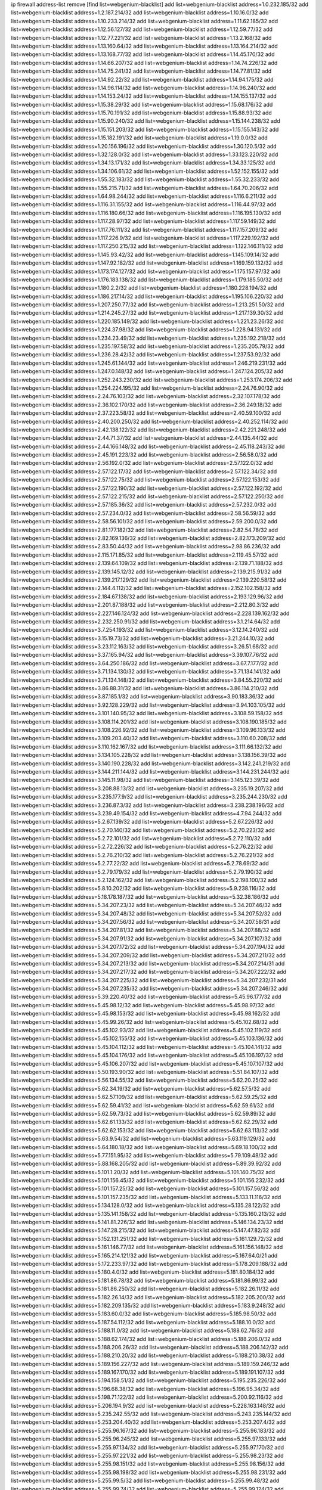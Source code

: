 ip firewall address-list
remove [find list=webgenium-blacklist]
add list=webgenium-blacklist address=1.0.232.185/32
add list=webgenium-blacklist address=1.2.187.214/32
add list=webgenium-blacklist address=1.10.16.0/32
add list=webgenium-blacklist address=1.10.233.214/32
add list=webgenium-blacklist address=1.11.62.185/32
add list=webgenium-blacklist address=1.12.56.127/32
add list=webgenium-blacklist address=1.12.59.77/32
add list=webgenium-blacklist address=1.12.77.221/32
add list=webgenium-blacklist address=1.13.2.168/32
add list=webgenium-blacklist address=1.13.160.64/32
add list=webgenium-blacklist address=1.13.164.214/32
add list=webgenium-blacklist address=1.13.168.77/32
add list=webgenium-blacklist address=1.14.45.170/32
add list=webgenium-blacklist address=1.14.66.207/32
add list=webgenium-blacklist address=1.14.74.226/32
add list=webgenium-blacklist address=1.14.75.241/32
add list=webgenium-blacklist address=1.14.77.81/32
add list=webgenium-blacklist address=1.14.92.22/32
add list=webgenium-blacklist address=1.14.94.175/32
add list=webgenium-blacklist address=1.14.96.114/32
add list=webgenium-blacklist address=1.14.96.240/32
add list=webgenium-blacklist address=1.14.153.24/32
add list=webgenium-blacklist address=1.14.155.137/32
add list=webgenium-blacklist address=1.15.38.29/32
add list=webgenium-blacklist address=1.15.68.176/32
add list=webgenium-blacklist address=1.15.70.191/32
add list=webgenium-blacklist address=1.15.88.93/32
add list=webgenium-blacklist address=1.15.90.240/32
add list=webgenium-blacklist address=1.15.144.238/32
add list=webgenium-blacklist address=1.15.151.203/32
add list=webgenium-blacklist address=1.15.155.143/32
add list=webgenium-blacklist address=1.15.182.191/32
add list=webgenium-blacklist address=1.19.0.0/32
add list=webgenium-blacklist address=1.20.156.196/32
add list=webgenium-blacklist address=1.30.120.5/32
add list=webgenium-blacklist address=1.32.128.0/32
add list=webgenium-blacklist address=1.33.123.220/32
add list=webgenium-blacklist address=1.34.13.171/32
add list=webgenium-blacklist address=1.34.33.125/32
add list=webgenium-blacklist address=1.34.106.61/32
add list=webgenium-blacklist address=1.52.152.155/32
add list=webgenium-blacklist address=1.55.32.183/32
add list=webgenium-blacklist address=1.55.32.233/32
add list=webgenium-blacklist address=1.55.215.71/32
add list=webgenium-blacklist address=1.64.70.206/32
add list=webgenium-blacklist address=1.64.98.244/32
add list=webgenium-blacklist address=1.116.6.211/32
add list=webgenium-blacklist address=1.116.31.155/32
add list=webgenium-blacklist address=1.116.44.97/32
add list=webgenium-blacklist address=1.116.180.66/32
add list=webgenium-blacklist address=1.116.195.130/32
add list=webgenium-blacklist address=1.117.28.97/32
add list=webgenium-blacklist address=1.117.59.149/32
add list=webgenium-blacklist address=1.117.76.111/32
add list=webgenium-blacklist address=1.117.157.209/32
add list=webgenium-blacklist address=1.117.226.9/32
add list=webgenium-blacklist address=1.117.229.192/32
add list=webgenium-blacklist address=1.117.250.215/32
add list=webgenium-blacklist address=1.122.146.111/32
add list=webgenium-blacklist address=1.145.93.42/32
add list=webgenium-blacklist address=1.145.109.14/32
add list=webgenium-blacklist address=1.147.92.182/32
add list=webgenium-blacklist address=1.169.159.132/32
add list=webgenium-blacklist address=1.173.174.127/32
add list=webgenium-blacklist address=1.175.157.97/32
add list=webgenium-blacklist address=1.176.183.138/32
add list=webgenium-blacklist address=1.179.185.50/32
add list=webgenium-blacklist address=1.180.2.2/32
add list=webgenium-blacklist address=1.180.228.194/32
add list=webgenium-blacklist address=1.186.217.14/32
add list=webgenium-blacklist address=1.195.106.220/32
add list=webgenium-blacklist address=1.207.250.77/32
add list=webgenium-blacklist address=1.213.251.50/32
add list=webgenium-blacklist address=1.214.245.27/32
add list=webgenium-blacklist address=1.217.139.30/32
add list=webgenium-blacklist address=1.220.185.149/32
add list=webgenium-blacklist address=1.221.23.26/32
add list=webgenium-blacklist address=1.224.37.98/32
add list=webgenium-blacklist address=1.228.94.131/32
add list=webgenium-blacklist address=1.234.23.49/32
add list=webgenium-blacklist address=1.235.192.218/32
add list=webgenium-blacklist address=1.235.197.58/32
add list=webgenium-blacklist address=1.235.205.79/32
add list=webgenium-blacklist address=1.236.28.42/32
add list=webgenium-blacklist address=1.237.53.92/32
add list=webgenium-blacklist address=1.245.61.144/32
add list=webgenium-blacklist address=1.246.219.231/32
add list=webgenium-blacklist address=1.247.0.148/32
add list=webgenium-blacklist address=1.247.124.205/32
add list=webgenium-blacklist address=1.252.243.230/32
add list=webgenium-blacklist address=1.253.174.206/32
add list=webgenium-blacklist address=1.254.224.195/32
add list=webgenium-blacklist address=2.24.76.90/32
add list=webgenium-blacklist address=2.24.76.103/32
add list=webgenium-blacklist address=2.32.107.178/32
add list=webgenium-blacklist address=2.36.102.170/32
add list=webgenium-blacklist address=2.36.249.18/32
add list=webgenium-blacklist address=2.37.223.58/32
add list=webgenium-blacklist address=2.40.59.100/32
add list=webgenium-blacklist address=2.40.200.250/32
add list=webgenium-blacklist address=2.40.252.114/32
add list=webgenium-blacklist address=2.42.138.122/32
add list=webgenium-blacklist address=2.42.221.248/32
add list=webgenium-blacklist address=2.44.71.37/32
add list=webgenium-blacklist address=2.44.135.44/32
add list=webgenium-blacklist address=2.44.166.148/32
add list=webgenium-blacklist address=2.45.118.243/32
add list=webgenium-blacklist address=2.45.191.223/32
add list=webgenium-blacklist address=2.56.58.0/32
add list=webgenium-blacklist address=2.56.192.0/32
add list=webgenium-blacklist address=2.57.122.0/32
add list=webgenium-blacklist address=2.57.122.17/32
add list=webgenium-blacklist address=2.57.122.34/32
add list=webgenium-blacklist address=2.57.122.75/32
add list=webgenium-blacklist address=2.57.122.153/32
add list=webgenium-blacklist address=2.57.122.190/32
add list=webgenium-blacklist address=2.57.122.192/32
add list=webgenium-blacklist address=2.57.122.215/32
add list=webgenium-blacklist address=2.57.122.250/32
add list=webgenium-blacklist address=2.57.185.36/32
add list=webgenium-blacklist address=2.57.232.0/32
add list=webgenium-blacklist address=2.57.234.0/32
add list=webgenium-blacklist address=2.58.56.59/32
add list=webgenium-blacklist address=2.58.56.101/32
add list=webgenium-blacklist address=2.59.200.0/32
add list=webgenium-blacklist address=2.81.177.182/32
add list=webgenium-blacklist address=2.82.54.78/32
add list=webgenium-blacklist address=2.82.169.136/32
add list=webgenium-blacklist address=2.82.173.209/32
add list=webgenium-blacklist address=2.83.50.44/32
add list=webgenium-blacklist address=2.98.86.236/32
add list=webgenium-blacklist address=2.115.171.85/32
add list=webgenium-blacklist address=2.119.45.57/32
add list=webgenium-blacklist address=2.139.64.109/32
add list=webgenium-blacklist address=2.139.71.188/32
add list=webgenium-blacklist address=2.139.145.12/32
add list=webgenium-blacklist address=2.139.215.91/32
add list=webgenium-blacklist address=2.139.217.129/32
add list=webgenium-blacklist address=2.139.220.58/32
add list=webgenium-blacklist address=2.144.4.112/32
add list=webgenium-blacklist address=2.152.102.158/32
add list=webgenium-blacklist address=2.184.67.138/32
add list=webgenium-blacklist address=2.193.129.96/32
add list=webgenium-blacklist address=2.201.87.188/32
add list=webgenium-blacklist address=2.212.80.3/32
add list=webgenium-blacklist address=2.227.146.124/32
add list=webgenium-blacklist address=2.228.139.162/32
add list=webgenium-blacklist address=2.232.250.91/32
add list=webgenium-blacklist address=3.1.214.64/32
add list=webgenium-blacklist address=3.7.254.193/32
add list=webgenium-blacklist address=3.12.14.240/32
add list=webgenium-blacklist address=3.15.19.73/32
add list=webgenium-blacklist address=3.21.244.10/32
add list=webgenium-blacklist address=3.23.112.163/32
add list=webgenium-blacklist address=3.26.51.68/32
add list=webgenium-blacklist address=3.37.165.94/32
add list=webgenium-blacklist address=3.39.107.76/32
add list=webgenium-blacklist address=3.64.250.186/32
add list=webgenium-blacklist address=3.67.7.177/32
add list=webgenium-blacklist address=3.71.134.130/32
add list=webgenium-blacklist address=3.71.134.141/32
add list=webgenium-blacklist address=3.71.134.148/32
add list=webgenium-blacklist address=3.84.55.220/32
add list=webgenium-blacklist address=3.86.88.31/32
add list=webgenium-blacklist address=3.86.114.210/32
add list=webgenium-blacklist address=3.87.185.1/32
add list=webgenium-blacklist address=3.90.183.36/32
add list=webgenium-blacklist address=3.92.128.229/32
add list=webgenium-blacklist address=3.94.103.105/32
add list=webgenium-blacklist address=3.101.140.95/32
add list=webgenium-blacklist address=3.108.59.158/32
add list=webgenium-blacklist address=3.108.114.201/32
add list=webgenium-blacklist address=3.108.190.185/32
add list=webgenium-blacklist address=3.108.226.92/32
add list=webgenium-blacklist address=3.109.96.133/32
add list=webgenium-blacklist address=3.109.203.40/32
add list=webgenium-blacklist address=3.110.60.208/32
add list=webgenium-blacklist address=3.110.162.167/32
add list=webgenium-blacklist address=3.111.66.132/32
add list=webgenium-blacklist address=3.134.105.228/32
add list=webgenium-blacklist address=3.138.156.39/32
add list=webgenium-blacklist address=3.140.190.228/32
add list=webgenium-blacklist address=3.142.241.219/32
add list=webgenium-blacklist address=3.144.211.144/32
add list=webgenium-blacklist address=3.144.231.244/32
add list=webgenium-blacklist address=3.145.11.98/32
add list=webgenium-blacklist address=3.145.123.39/32
add list=webgenium-blacklist address=3.208.88.13/32
add list=webgenium-blacklist address=3.235.19.207/32
add list=webgenium-blacklist address=3.235.177.9/32
add list=webgenium-blacklist address=3.235.244.230/32
add list=webgenium-blacklist address=3.236.87.3/32
add list=webgenium-blacklist address=3.238.238.196/32
add list=webgenium-blacklist address=3.239.49.154/32
add list=webgenium-blacklist address=4.7.94.244/32
add list=webgenium-blacklist address=5.2.67.139/32
add list=webgenium-blacklist address=5.2.67.226/32
add list=webgenium-blacklist address=5.2.70.140/32
add list=webgenium-blacklist address=5.2.70.223/32
add list=webgenium-blacklist address=5.2.72.101/32
add list=webgenium-blacklist address=5.2.72.110/32
add list=webgenium-blacklist address=5.2.72.226/32
add list=webgenium-blacklist address=5.2.76.22/32
add list=webgenium-blacklist address=5.2.76.210/32
add list=webgenium-blacklist address=5.2.76.221/32
add list=webgenium-blacklist address=5.2.77.22/32
add list=webgenium-blacklist address=5.2.78.69/32
add list=webgenium-blacklist address=5.2.79.179/32
add list=webgenium-blacklist address=5.2.79.190/32
add list=webgenium-blacklist address=5.2.124.162/32
add list=webgenium-blacklist address=5.2.198.100/32
add list=webgenium-blacklist address=5.8.10.202/32
add list=webgenium-blacklist address=5.9.238.116/32
add list=webgenium-blacklist address=5.18.178.187/32
add list=webgenium-blacklist address=5.32.38.186/32
add list=webgenium-blacklist address=5.34.207.23/32
add list=webgenium-blacklist address=5.34.207.46/32
add list=webgenium-blacklist address=5.34.207.48/32
add list=webgenium-blacklist address=5.34.207.52/32
add list=webgenium-blacklist address=5.34.207.56/32
add list=webgenium-blacklist address=5.34.207.58/31
add list=webgenium-blacklist address=5.34.207.81/32
add list=webgenium-blacklist address=5.34.207.88/32
add list=webgenium-blacklist address=5.34.207.91/32
add list=webgenium-blacklist address=5.34.207.107/32
add list=webgenium-blacklist address=5.34.207.172/32
add list=webgenium-blacklist address=5.34.207.194/32
add list=webgenium-blacklist address=5.34.207.209/32
add list=webgenium-blacklist address=5.34.207.211/32
add list=webgenium-blacklist address=5.34.207.213/32
add list=webgenium-blacklist address=5.34.207.214/31
add list=webgenium-blacklist address=5.34.207.217/32
add list=webgenium-blacklist address=5.34.207.222/32
add list=webgenium-blacklist address=5.34.207.225/32
add list=webgenium-blacklist address=5.34.207.232/31
add list=webgenium-blacklist address=5.34.207.235/32
add list=webgenium-blacklist address=5.34.207.246/32
add list=webgenium-blacklist address=5.39.220.40/32
add list=webgenium-blacklist address=5.45.96.177/32
add list=webgenium-blacklist address=5.45.98.12/32
add list=webgenium-blacklist address=5.45.98.97/32
add list=webgenium-blacklist address=5.45.98.153/32
add list=webgenium-blacklist address=5.45.98.162/32
add list=webgenium-blacklist address=5.45.99.26/32
add list=webgenium-blacklist address=5.45.102.68/32
add list=webgenium-blacklist address=5.45.102.93/32
add list=webgenium-blacklist address=5.45.102.119/32
add list=webgenium-blacklist address=5.45.102.155/32
add list=webgenium-blacklist address=5.45.103.136/32
add list=webgenium-blacklist address=5.45.104.112/32
add list=webgenium-blacklist address=5.45.104.141/32
add list=webgenium-blacklist address=5.45.104.176/32
add list=webgenium-blacklist address=5.45.106.197/32
add list=webgenium-blacklist address=5.45.106.207/32
add list=webgenium-blacklist address=5.45.107.107/32
add list=webgenium-blacklist address=5.50.193.90/32
add list=webgenium-blacklist address=5.51.84.107/32
add list=webgenium-blacklist address=5.56.134.55/32
add list=webgenium-blacklist address=5.62.20.25/32
add list=webgenium-blacklist address=5.62.34.19/32
add list=webgenium-blacklist address=5.62.57.5/32
add list=webgenium-blacklist address=5.62.57.109/32
add list=webgenium-blacklist address=5.62.59.25/32
add list=webgenium-blacklist address=5.62.59.41/32
add list=webgenium-blacklist address=5.62.59.61/32
add list=webgenium-blacklist address=5.62.59.73/32
add list=webgenium-blacklist address=5.62.59.89/32
add list=webgenium-blacklist address=5.62.61.133/32
add list=webgenium-blacklist address=5.62.62.29/32
add list=webgenium-blacklist address=5.62.62.153/32
add list=webgenium-blacklist address=5.62.63.113/32
add list=webgenium-blacklist address=5.63.9.54/32
add list=webgenium-blacklist address=5.63.119.129/32
add list=webgenium-blacklist address=5.64.180.18/32
add list=webgenium-blacklist address=5.69.18.100/32
add list=webgenium-blacklist address=5.77.151.95/32
add list=webgenium-blacklist address=5.79.109.48/32
add list=webgenium-blacklist address=5.88.168.205/32
add list=webgenium-blacklist address=5.89.39.92/32
add list=webgenium-blacklist address=5.101.1.20/32
add list=webgenium-blacklist address=5.101.140.75/32
add list=webgenium-blacklist address=5.101.156.45/32
add list=webgenium-blacklist address=5.101.156.232/32
add list=webgenium-blacklist address=5.101.157.25/32
add list=webgenium-blacklist address=5.101.157.56/32
add list=webgenium-blacklist address=5.101.157.235/32
add list=webgenium-blacklist address=5.133.11.116/32
add list=webgenium-blacklist address=5.134.128.0/32
add list=webgenium-blacklist address=5.135.28.122/32
add list=webgenium-blacklist address=5.135.141.158/32
add list=webgenium-blacklist address=5.135.160.213/32
add list=webgenium-blacklist address=5.141.81.226/32
add list=webgenium-blacklist address=5.146.134.23/32
add list=webgenium-blacklist address=5.147.28.215/32
add list=webgenium-blacklist address=5.147.47.82/32
add list=webgenium-blacklist address=5.152.131.251/32
add list=webgenium-blacklist address=5.161.129.72/32
add list=webgenium-blacklist address=5.161.146.77/32
add list=webgenium-blacklist address=5.161.156.148/32
add list=webgenium-blacklist address=5.165.214.121/32
add list=webgenium-blacklist address=5.167.64.0/21
add list=webgenium-blacklist address=5.172.233.97/32
add list=webgenium-blacklist address=5.178.209.188/32
add list=webgenium-blacklist address=5.180.4.0/32
add list=webgenium-blacklist address=5.181.80.184/32
add list=webgenium-blacklist address=5.181.86.78/32
add list=webgenium-blacklist address=5.181.86.99/32
add list=webgenium-blacklist address=5.181.86.250/32
add list=webgenium-blacklist address=5.182.26.11/32
add list=webgenium-blacklist address=5.182.26.14/32
add list=webgenium-blacklist address=5.182.205.200/32
add list=webgenium-blacklist address=5.182.209.135/32
add list=webgenium-blacklist address=5.183.9.248/32
add list=webgenium-blacklist address=5.183.60.0/32
add list=webgenium-blacklist address=5.185.98.50/32
add list=webgenium-blacklist address=5.187.54.112/32
add list=webgenium-blacklist address=5.188.10.0/32
add list=webgenium-blacklist address=5.188.11.0/32
add list=webgenium-blacklist address=5.188.62.76/32
add list=webgenium-blacklist address=5.188.62.174/32
add list=webgenium-blacklist address=5.188.206.0/32
add list=webgenium-blacklist address=5.188.206.26/32
add list=webgenium-blacklist address=5.188.206.142/32
add list=webgenium-blacklist address=5.188.210.20/32
add list=webgenium-blacklist address=5.188.210.38/32
add list=webgenium-blacklist address=5.189.156.227/32
add list=webgenium-blacklist address=5.189.159.246/32
add list=webgenium-blacklist address=5.189.167.170/32
add list=webgenium-blacklist address=5.189.191.107/32
add list=webgenium-blacklist address=5.194.158.51/32
add list=webgenium-blacklist address=5.195.235.226/32
add list=webgenium-blacklist address=5.196.68.38/32
add list=webgenium-blacklist address=5.196.95.34/32
add list=webgenium-blacklist address=5.198.71.122/32
add list=webgenium-blacklist address=5.200.92.116/32
add list=webgenium-blacklist address=5.206.194.9/32
add list=webgenium-blacklist address=5.228.163.148/32
add list=webgenium-blacklist address=5.235.242.55/32
add list=webgenium-blacklist address=5.243.235.144/32
add list=webgenium-blacklist address=5.253.204.40/32
add list=webgenium-blacklist address=5.253.207.4/32
add list=webgenium-blacklist address=5.255.96.167/32
add list=webgenium-blacklist address=5.255.96.183/32
add list=webgenium-blacklist address=5.255.96.245/32
add list=webgenium-blacklist address=5.255.97.133/32
add list=webgenium-blacklist address=5.255.97.134/32
add list=webgenium-blacklist address=5.255.97.170/32
add list=webgenium-blacklist address=5.255.97.221/32
add list=webgenium-blacklist address=5.255.98.23/32
add list=webgenium-blacklist address=5.255.98.151/32
add list=webgenium-blacklist address=5.255.98.156/32
add list=webgenium-blacklist address=5.255.98.198/32
add list=webgenium-blacklist address=5.255.98.231/32
add list=webgenium-blacklist address=5.255.99.5/32
add list=webgenium-blacklist address=5.255.99.48/32
add list=webgenium-blacklist address=5.255.99.74/32
add list=webgenium-blacklist address=5.255.99.124/32
add list=webgenium-blacklist address=5.255.99.147/32
add list=webgenium-blacklist address=5.255.99.205/32
add list=webgenium-blacklist address=5.255.100.126/32
add list=webgenium-blacklist address=5.255.100.219/32
add list=webgenium-blacklist address=5.255.100.245/32
add list=webgenium-blacklist address=5.255.101.10/32
add list=webgenium-blacklist address=5.255.101.64/32
add list=webgenium-blacklist address=5.255.101.131/32
add list=webgenium-blacklist address=5.255.102.182/32
add list=webgenium-blacklist address=5.255.103.51/32
add list=webgenium-blacklist address=5.255.103.52/32
add list=webgenium-blacklist address=5.255.103.55/32
add list=webgenium-blacklist address=5.255.103.60/32
add list=webgenium-blacklist address=5.255.103.188/32
add list=webgenium-blacklist address=5.255.103.190/32
add list=webgenium-blacklist address=5.255.103.235/32
add list=webgenium-blacklist address=5.255.104.14/32
add list=webgenium-blacklist address=8.3.121.126/32
add list=webgenium-blacklist address=8.21.11.100/32
add list=webgenium-blacklist address=8.36.139.145/32
add list=webgenium-blacklist address=8.38.172.76/32
add list=webgenium-blacklist address=8.45.41.103/32
add list=webgenium-blacklist address=8.131.83.150/32
add list=webgenium-blacklist address=8.136.250.7/32
add list=webgenium-blacklist address=8.140.137.60/32
add list=webgenium-blacklist address=8.141.55.183/32
add list=webgenium-blacklist address=8.142.173.121/32
add list=webgenium-blacklist address=8.209.245.231/32
add list=webgenium-blacklist address=8.210.41.164/32
add list=webgenium-blacklist address=8.210.102.36/32
add list=webgenium-blacklist address=8.210.162.129/32
add list=webgenium-blacklist address=8.210.174.93/32
add list=webgenium-blacklist address=8.211.6.253/32
add list=webgenium-blacklist address=8.212.182.197/32
add list=webgenium-blacklist address=8.213.17.47/32
add list=webgenium-blacklist address=8.213.129.130/32
add list=webgenium-blacklist address=8.213.131.34/32
add list=webgenium-blacklist address=8.214.71.220/32
add list=webgenium-blacklist address=8.215.31.42/32
add list=webgenium-blacklist address=8.215.39.71/32
add list=webgenium-blacklist address=8.215.45.9/32
add list=webgenium-blacklist address=8.215.65.114/32
add list=webgenium-blacklist address=8.215.71.59/32
add list=webgenium-blacklist address=8.215.73.19/32
add list=webgenium-blacklist address=8.215.79.13/32
add list=webgenium-blacklist address=8.218.143.243/32
add list=webgenium-blacklist address=8.219.6.250/32
add list=webgenium-blacklist address=8.219.64.236/32
add list=webgenium-blacklist address=8.219.72.122/32
add list=webgenium-blacklist address=8.219.81.180/32
add list=webgenium-blacklist address=8.219.117.248/32
add list=webgenium-blacklist address=8.219.122.150/32
add list=webgenium-blacklist address=8.219.148.0/32
add list=webgenium-blacklist address=8.242.22.186/32
add list=webgenium-blacklist address=12.6.69.157/32
add list=webgenium-blacklist address=12.26.177.118/32
add list=webgenium-blacklist address=12.29.205.28/32
add list=webgenium-blacklist address=12.45.81.2/32
add list=webgenium-blacklist address=12.88.204.226/32
add list=webgenium-blacklist address=12.146.110.194/32
add list=webgenium-blacklist address=12.171.207.202/32
add list=webgenium-blacklist address=12.173.254.230/32
add list=webgenium-blacklist address=12.191.116.182/32
add list=webgenium-blacklist address=12.251.130.22/32
add list=webgenium-blacklist address=13.52.242.103/32
add list=webgenium-blacklist address=13.56.159.58/32
add list=webgenium-blacklist address=13.57.28.34/32
add list=webgenium-blacklist address=13.57.227.193/32
add list=webgenium-blacklist address=13.58.30.173/32
add list=webgenium-blacklist address=13.58.191.137/32
add list=webgenium-blacklist address=13.65.16.18/32
add list=webgenium-blacklist address=13.67.201.190/32
add list=webgenium-blacklist address=13.67.221.136/32
add list=webgenium-blacklist address=13.69.78.176/32
add list=webgenium-blacklist address=13.70.39.68/32
add list=webgenium-blacklist address=13.71.46.226/32
add list=webgenium-blacklist address=13.72.86.172/32
add list=webgenium-blacklist address=13.72.228.119/32
add list=webgenium-blacklist address=13.74.46.65/32
add list=webgenium-blacklist address=13.74.71.72/32
add list=webgenium-blacklist address=13.74.121.27/32
add list=webgenium-blacklist address=13.76.3.194/32
add list=webgenium-blacklist address=13.76.100.48/32
add list=webgenium-blacklist address=13.76.164.123/32
add list=webgenium-blacklist address=13.77.174.169/32
add list=webgenium-blacklist address=13.78.225.32/32
add list=webgenium-blacklist address=13.79.122.130/32
add list=webgenium-blacklist address=13.80.3.239/32
add list=webgenium-blacklist address=13.80.7.122/32
add list=webgenium-blacklist address=13.80.156.77/32
add list=webgenium-blacklist address=13.81.254.185/32
add list=webgenium-blacklist address=13.82.51.214/32
add list=webgenium-blacklist address=13.82.216.149/32
add list=webgenium-blacklist address=13.83.41.0/32
add list=webgenium-blacklist address=13.92.232.23/32
add list=webgenium-blacklist address=13.124.40.12/32
add list=webgenium-blacklist address=13.125.205.246/32
add list=webgenium-blacklist address=13.126.36.87/32
add list=webgenium-blacklist address=13.126.254.135/32
add list=webgenium-blacklist address=13.127.77.169/32
add list=webgenium-blacklist address=13.212.128.58/32
add list=webgenium-blacklist address=13.212.221.118/32
add list=webgenium-blacklist address=13.212.225.212/32
add list=webgenium-blacklist address=13.215.59.61/32
add list=webgenium-blacklist address=13.215.60.111/32
add list=webgenium-blacklist address=13.232.21.228/32
add list=webgenium-blacklist address=13.233.214.84/32
add list=webgenium-blacklist address=13.235.209.134/32
add list=webgenium-blacklist address=14.5.12.34/32
add list=webgenium-blacklist address=14.5.175.163/32
add list=webgenium-blacklist address=14.6.16.137/32
add list=webgenium-blacklist address=14.17.114.65/32
add list=webgenium-blacklist address=14.18.68.250/32
add list=webgenium-blacklist address=14.18.116.10/32
add list=webgenium-blacklist address=14.23.94.106/32
add list=webgenium-blacklist address=14.29.173.29/32
add list=webgenium-blacklist address=14.29.173.146/32
add list=webgenium-blacklist address=14.29.173.223/32
add list=webgenium-blacklist address=14.29.175.111/32
add list=webgenium-blacklist address=14.29.178.230/32
add list=webgenium-blacklist address=14.29.178.243/32
add list=webgenium-blacklist address=14.29.186.111/32
add list=webgenium-blacklist address=14.29.191.18/32
add list=webgenium-blacklist address=14.29.200.186/32
add list=webgenium-blacklist address=14.29.205.104/32
add list=webgenium-blacklist address=14.29.211.161/32
add list=webgenium-blacklist address=14.29.215.243/32
add list=webgenium-blacklist address=14.29.217.108/32
add list=webgenium-blacklist address=14.29.222.175/32
add list=webgenium-blacklist address=14.29.229.15/32
add list=webgenium-blacklist address=14.29.230.110/32
add list=webgenium-blacklist address=14.29.237.242/32
add list=webgenium-blacklist address=14.29.238.115/32
add list=webgenium-blacklist address=14.29.238.135/32
add list=webgenium-blacklist address=14.29.240.133/32
add list=webgenium-blacklist address=14.29.240.185/32
add list=webgenium-blacklist address=14.29.240.225/32
add list=webgenium-blacklist address=14.29.243.4/32
add list=webgenium-blacklist address=14.29.245.99/32
add list=webgenium-blacklist address=14.29.247.201/32
add list=webgenium-blacklist address=14.32.0.111/32
add list=webgenium-blacklist address=14.32.245.238/32
add list=webgenium-blacklist address=14.34.16.142/32
add list=webgenium-blacklist address=14.34.145.143/32
add list=webgenium-blacklist address=14.39.23.47/32
add list=webgenium-blacklist address=14.46.19.94/32
add list=webgenium-blacklist address=14.46.148.195/32
add list=webgenium-blacklist address=14.47.57.72/32
add list=webgenium-blacklist address=14.47.214.117/32
add list=webgenium-blacklist address=14.50.131.36/32
add list=webgenium-blacklist address=14.51.14.47/32
add list=webgenium-blacklist address=14.52.249.27/32
add list=webgenium-blacklist address=14.54.22.11/32
add list=webgenium-blacklist address=14.57.88.82/32
add list=webgenium-blacklist address=14.63.59.146/32
add list=webgenium-blacklist address=14.63.162.98/32
add list=webgenium-blacklist address=14.63.162.167/32
add list=webgenium-blacklist address=14.63.164.59/32
add list=webgenium-blacklist address=14.63.203.207/32
add list=webgenium-blacklist address=14.63.212.60/32
add list=webgenium-blacklist address=14.63.213.72/32
add list=webgenium-blacklist address=14.97.50.26/32
add list=webgenium-blacklist address=14.97.69.254/32
add list=webgenium-blacklist address=14.97.235.91/32
add list=webgenium-blacklist address=14.97.238.50/32
add list=webgenium-blacklist address=14.98.54.222/32
add list=webgenium-blacklist address=14.98.73.66/32
add list=webgenium-blacklist address=14.99.4.82/32
add list=webgenium-blacklist address=14.99.28.242/32
add list=webgenium-blacklist address=14.99.99.254/32
add list=webgenium-blacklist address=14.99.176.210/32
add list=webgenium-blacklist address=14.99.199.106/32
add list=webgenium-blacklist address=14.102.74.99/32
add list=webgenium-blacklist address=14.102.123.130/32
add list=webgenium-blacklist address=14.116.150.240/32
add list=webgenium-blacklist address=14.116.155.143/32
add list=webgenium-blacklist address=14.116.155.166/32
add list=webgenium-blacklist address=14.116.156.134/32
add list=webgenium-blacklist address=14.116.156.162/32
add list=webgenium-blacklist address=14.116.186.236/32
add list=webgenium-blacklist address=14.116.189.222/32
add list=webgenium-blacklist address=14.116.199.176/32
add list=webgenium-blacklist address=14.116.206.243/32
add list=webgenium-blacklist address=14.116.219.104/32
add list=webgenium-blacklist address=14.116.220.93/32
add list=webgenium-blacklist address=14.116.222.132/32
add list=webgenium-blacklist address=14.116.255.152/32
add list=webgenium-blacklist address=14.124.112.226/32
add list=webgenium-blacklist address=14.133.47.186/32
add list=webgenium-blacklist address=14.139.58.153/32
add list=webgenium-blacklist address=14.140.95.157/32
add list=webgenium-blacklist address=14.140.108.138/32
add list=webgenium-blacklist address=14.140.174.166/32
add list=webgenium-blacklist address=14.141.155.22/32
add list=webgenium-blacklist address=14.143.137.18/32
add list=webgenium-blacklist address=14.152.78.73/32
add list=webgenium-blacklist address=14.157.49.71/32
add list=webgenium-blacklist address=14.161.27.163/32
add list=webgenium-blacklist address=14.161.47.218/32
add list=webgenium-blacklist address=14.161.50.120/32
add list=webgenium-blacklist address=14.163.55.117/32
add list=webgenium-blacklist address=14.170.154.13/32
add list=webgenium-blacklist address=14.176.231.113/32
add list=webgenium-blacklist address=14.177.182.2/32
add list=webgenium-blacklist address=14.177.207.220/32
add list=webgenium-blacklist address=14.177.255.149/32
add list=webgenium-blacklist address=14.198.5.175/32
add list=webgenium-blacklist address=14.199.107.35/32
add list=webgenium-blacklist address=14.201.165.239/32
add list=webgenium-blacklist address=14.204.145.108/32
add list=webgenium-blacklist address=14.207.9.115/32
add list=webgenium-blacklist address=14.207.117.32/32
add list=webgenium-blacklist address=14.213.149.151/32
add list=webgenium-blacklist address=14.215.44.31/32
add list=webgenium-blacklist address=14.215.45.79/32
add list=webgenium-blacklist address=14.215.46.116/32
add list=webgenium-blacklist address=14.221.4.29/32
add list=webgenium-blacklist address=14.221.4.52/32
add list=webgenium-blacklist address=14.221.4.189/32
add list=webgenium-blacklist address=14.221.5.1/32
add list=webgenium-blacklist address=14.221.5.36/32
add list=webgenium-blacklist address=14.221.5.147/32
add list=webgenium-blacklist address=14.221.5.158/32
add list=webgenium-blacklist address=14.221.5.162/32
add list=webgenium-blacklist address=14.221.5.228/32
add list=webgenium-blacklist address=14.222.195.13/32
add list=webgenium-blacklist address=14.222.195.28/32
add list=webgenium-blacklist address=14.224.169.32/32
add list=webgenium-blacklist address=14.224.253.89/32
add list=webgenium-blacklist address=14.225.17.9/32
add list=webgenium-blacklist address=14.225.198.182/32
add list=webgenium-blacklist address=14.225.255.14/32
add list=webgenium-blacklist address=14.226.9.250/32
add list=webgenium-blacklist address=14.226.21.203/32
add list=webgenium-blacklist address=14.231.194.51/32
add list=webgenium-blacklist address=14.232.243.150/31
add list=webgenium-blacklist address=14.232.245.48/32
add list=webgenium-blacklist address=14.241.75.17/32
add list=webgenium-blacklist address=14.241.94.14/32
add list=webgenium-blacklist address=14.241.100.188/32
add list=webgenium-blacklist address=14.241.187.124/32
add list=webgenium-blacklist address=14.241.233.205/32
add list=webgenium-blacklist address=15.204.18.11/32
add list=webgenium-blacklist address=15.206.111.210/32
add list=webgenium-blacklist address=15.206.185.47/32
add list=webgenium-blacklist address=15.235.15.122/32
add list=webgenium-blacklist address=15.235.133.202/32
add list=webgenium-blacklist address=15.235.168.187/32
add list=webgenium-blacklist address=16.162.100.78/32
add list=webgenium-blacklist address=16.163.154.2/32
add list=webgenium-blacklist address=18.116.8.182/32
add list=webgenium-blacklist address=18.117.197.38/32
add list=webgenium-blacklist address=18.118.235.21/32
add list=webgenium-blacklist address=18.119.71.210/32
add list=webgenium-blacklist address=18.157.185.121/32
add list=webgenium-blacklist address=18.182.135.144/32
add list=webgenium-blacklist address=18.183.6.202/32
add list=webgenium-blacklist address=18.194.58.211/32
add list=webgenium-blacklist address=18.194.95.87/32
add list=webgenium-blacklist address=18.205.59.96/32
add list=webgenium-blacklist address=18.207.241.105/32
add list=webgenium-blacklist address=18.212.64.154/32
add list=webgenium-blacklist address=18.216.71.10/32
add list=webgenium-blacklist address=18.218.60.206/32
add list=webgenium-blacklist address=18.224.85.64/32
add list=webgenium-blacklist address=20.2.89.114/32
add list=webgenium-blacklist address=20.2.209.55/32
add list=webgenium-blacklist address=20.12.193.20/32
add list=webgenium-blacklist address=20.12.201.167/32
add list=webgenium-blacklist address=20.14.78.217/32
add list=webgenium-blacklist address=20.16.187.32/32
add list=webgenium-blacklist address=20.21.144.207/32
add list=webgenium-blacklist address=20.22.202.107/32
add list=webgenium-blacklist address=20.24.99.203/32
add list=webgenium-blacklist address=20.24.192.145/32
add list=webgenium-blacklist address=20.25.38.254/32
add list=webgenium-blacklist address=20.25.68.52/32
add list=webgenium-blacklist address=20.25.83.189/32
add list=webgenium-blacklist address=20.25.148.18/32
add list=webgenium-blacklist address=20.25.149.247/32
add list=webgenium-blacklist address=20.25.167.195/32
add list=webgenium-blacklist address=20.26.195.162/32
add list=webgenium-blacklist address=20.27.34.22/32
add list=webgenium-blacklist address=20.28.146.237/32
add list=webgenium-blacklist address=20.29.32.194/32
add list=webgenium-blacklist address=20.29.93.187/32
add list=webgenium-blacklist address=20.31.84.195/32
add list=webgenium-blacklist address=20.36.182.53/32
add list=webgenium-blacklist address=20.39.194.84/32
add list=webgenium-blacklist address=20.39.241.10/32
add list=webgenium-blacklist address=20.39.248.10/32
add list=webgenium-blacklist address=20.39.252.7/32
add list=webgenium-blacklist address=20.39.252.234/32
add list=webgenium-blacklist address=20.40.73.192/32
add list=webgenium-blacklist address=20.41.75.59/32
add list=webgenium-blacklist address=20.44.152.59/32
add list=webgenium-blacklist address=20.52.136.207/32
add list=webgenium-blacklist address=20.54.73.159/32
add list=webgenium-blacklist address=20.55.41.231/32
add list=webgenium-blacklist address=20.55.113.203/32
add list=webgenium-blacklist address=20.57.113.125/32
add list=webgenium-blacklist address=20.58.55.172/32
add list=webgenium-blacklist address=20.58.60.157/32
add list=webgenium-blacklist address=20.63.43.195/32
add list=webgenium-blacklist address=20.65.85.205/32
add list=webgenium-blacklist address=20.68.206.42/32
add list=webgenium-blacklist address=20.69.182.166/32
add list=webgenium-blacklist address=20.70.152.170/32
add list=webgenium-blacklist address=20.74.154.216/32
add list=webgenium-blacklist address=20.74.176.136/32
add list=webgenium-blacklist address=20.74.238.4/32
add list=webgenium-blacklist address=20.74.238.71/32
add list=webgenium-blacklist address=20.74.243.73/32
add list=webgenium-blacklist address=20.77.50.152/32
add list=webgenium-blacklist address=20.84.90.26/32
add list=webgenium-blacklist address=20.85.227.89/32
add list=webgenium-blacklist address=20.85.231.74/32
add list=webgenium-blacklist address=20.86.52.3/32
add list=webgenium-blacklist address=20.86.163.43/32
add list=webgenium-blacklist address=20.87.8.78/32
add list=webgenium-blacklist address=20.87.29.96/32
add list=webgenium-blacklist address=20.87.208.215/32
add list=webgenium-blacklist address=20.87.215.181/32
add list=webgenium-blacklist address=20.87.216.232/32
add list=webgenium-blacklist address=20.89.48.208/32
add list=webgenium-blacklist address=20.89.142.136/32
add list=webgenium-blacklist address=20.90.178.217/32
add list=webgenium-blacklist address=20.91.136.82/32
add list=webgenium-blacklist address=20.91.214.19/32
add list=webgenium-blacklist address=20.91.214.222/32
add list=webgenium-blacklist address=20.91.219.70/32
add list=webgenium-blacklist address=20.91.221.85/32
add list=webgenium-blacklist address=20.91.221.248/32
add list=webgenium-blacklist address=20.92.106.247/32
add list=webgenium-blacklist address=20.94.74.40/32
add list=webgenium-blacklist address=20.98.94.251/32
add list=webgenium-blacklist address=20.100.192.63/32
add list=webgenium-blacklist address=20.101.101.40/32
add list=webgenium-blacklist address=20.102.68.120/32
add list=webgenium-blacklist address=20.102.124.108/32
add list=webgenium-blacklist address=20.103.252.86/32
add list=webgenium-blacklist address=20.104.91.36/32
add list=webgenium-blacklist address=20.104.137.186/32
add list=webgenium-blacklist address=20.104.142.75/32
add list=webgenium-blacklist address=20.106.88.112/32
add list=webgenium-blacklist address=20.106.97.141/32
add list=webgenium-blacklist address=20.106.178.41/32
add list=webgenium-blacklist address=20.107.49.167/32
add list=webgenium-blacklist address=20.108.156.65/32
add list=webgenium-blacklist address=20.111.24.241/32
add list=webgenium-blacklist address=20.111.29.83/32
add list=webgenium-blacklist address=20.111.41.200/32
add list=webgenium-blacklist address=20.111.47.83/32
add list=webgenium-blacklist address=20.113.84.10/32
add list=webgenium-blacklist address=20.113.87.82/32
add list=webgenium-blacklist address=20.113.186.155/32
add list=webgenium-blacklist address=20.115.2.51/32
add list=webgenium-blacklist address=20.116.107.255/32
add list=webgenium-blacklist address=20.117.93.168/32
add list=webgenium-blacklist address=20.117.181.44/32
add list=webgenium-blacklist address=20.117.188.81/32
add list=webgenium-blacklist address=20.117.204.209/32
add list=webgenium-blacklist address=20.118.160.11/32
add list=webgenium-blacklist address=20.118.187.53/32
add list=webgenium-blacklist address=20.120.4.10/32
add list=webgenium-blacklist address=20.121.139.73/32
add list=webgenium-blacklist address=20.121.195.243/32
add list=webgenium-blacklist address=20.122.21.136/32
add list=webgenium-blacklist address=20.122.67.76/32
add list=webgenium-blacklist address=20.122.191.226/32
add list=webgenium-blacklist address=20.123.49.138/32
add list=webgenium-blacklist address=20.125.124.9/32
add list=webgenium-blacklist address=20.126.8.45/32
add list=webgenium-blacklist address=20.126.126.43/32
add list=webgenium-blacklist address=20.127.48.140/32
add list=webgenium-blacklist address=20.127.147.232/32
add list=webgenium-blacklist address=20.127.153.232/32
add list=webgenium-blacklist address=20.127.196.60/32
add list=webgenium-blacklist address=20.150.202.78/32
add list=webgenium-blacklist address=20.157.209.19/32
add list=webgenium-blacklist address=20.168.47.63/32
add list=webgenium-blacklist address=20.168.90.200/32
add list=webgenium-blacklist address=20.168.97.61/32
add list=webgenium-blacklist address=20.168.119.208/32
add list=webgenium-blacklist address=20.169.8.11/32
add list=webgenium-blacklist address=20.169.64.19/32
add list=webgenium-blacklist address=20.187.78.220/32
add list=webgenium-blacklist address=20.187.88.167/32
add list=webgenium-blacklist address=20.187.96.119/32
add list=webgenium-blacklist address=20.187.102.91/32
add list=webgenium-blacklist address=20.187.118.4/32
add list=webgenium-blacklist address=20.188.42.64/32
add list=webgenium-blacklist address=20.193.145.98/32
add list=webgenium-blacklist address=20.193.247.177/32
add list=webgenium-blacklist address=20.194.27.235/32
add list=webgenium-blacklist address=20.194.60.135/32
add list=webgenium-blacklist address=20.194.156.117/32
add list=webgenium-blacklist address=20.195.167.40/32
add list=webgenium-blacklist address=20.195.224.231/32
add list=webgenium-blacklist address=20.196.147.229/32
add list=webgenium-blacklist address=20.196.207.134/32
add list=webgenium-blacklist address=20.197.3.90/32
add list=webgenium-blacklist address=20.197.190.244/32
add list=webgenium-blacklist address=20.198.66.189/32
add list=webgenium-blacklist address=20.198.109.140/32
add list=webgenium-blacklist address=20.198.178.75/32
add list=webgenium-blacklist address=20.198.222.157/32
add list=webgenium-blacklist address=20.199.116.19/32
add list=webgenium-blacklist address=20.199.122.63/32
add list=webgenium-blacklist address=20.201.113.153/32
add list=webgenium-blacklist address=20.203.137.38/32
add list=webgenium-blacklist address=20.203.177.184/32
add list=webgenium-blacklist address=20.203.182.35/32
add list=webgenium-blacklist address=20.203.205.250/32
add list=webgenium-blacklist address=20.204.26.205/32
add list=webgenium-blacklist address=20.204.106.198/32
add list=webgenium-blacklist address=20.204.136.93/32
add list=webgenium-blacklist address=20.205.9.176/32
add list=webgenium-blacklist address=20.206.121.17/32
add list=webgenium-blacklist address=20.206.133.249/32
add list=webgenium-blacklist address=20.206.248.106/32
add list=webgenium-blacklist address=20.208.42.26/32
add list=webgenium-blacklist address=20.211.111.29/32
add list=webgenium-blacklist address=20.211.153.41/32
add list=webgenium-blacklist address=20.212.61.4/32
add list=webgenium-blacklist address=20.214.160.160/32
add list=webgenium-blacklist address=20.214.205.109/32
add list=webgenium-blacklist address=20.214.226.75/32
add list=webgenium-blacklist address=20.214.244.148/32
add list=webgenium-blacklist address=20.216.17.201/32
add list=webgenium-blacklist address=20.218.96.186/32
add list=webgenium-blacklist address=20.218.123.255/32
add list=webgenium-blacklist address=20.219.160.9/32
add list=webgenium-blacklist address=20.223.193.242/32
add list=webgenium-blacklist address=20.224.90.87/32
add list=webgenium-blacklist address=20.224.226.157/32
add list=webgenium-blacklist address=20.225.73.212/32
add list=webgenium-blacklist address=20.226.1.90/32
add list=webgenium-blacklist address=20.226.49.141/32
add list=webgenium-blacklist address=20.226.54.129/32
add list=webgenium-blacklist address=20.226.73.177/32
add list=webgenium-blacklist address=20.226.112.67/32
add list=webgenium-blacklist address=20.226.112.84/32
add list=webgenium-blacklist address=20.228.142.26/32
add list=webgenium-blacklist address=20.228.150.123/32
add list=webgenium-blacklist address=20.228.182.192/32
add list=webgenium-blacklist address=20.228.209.161/32
add list=webgenium-blacklist address=20.229.79.224/32
add list=webgenium-blacklist address=20.229.189.11/32
add list=webgenium-blacklist address=20.230.118.154/32
add list=webgenium-blacklist address=20.230.177.106/32
add list=webgenium-blacklist address=20.232.30.249/32
add list=webgenium-blacklist address=20.232.175.215/32
add list=webgenium-blacklist address=20.235.65.172/32
add list=webgenium-blacklist address=20.235.65.232/32
add list=webgenium-blacklist address=20.235.66.231/32
add list=webgenium-blacklist address=20.235.67.161/32
add list=webgenium-blacklist address=20.236.62.37/32
add list=webgenium-blacklist address=20.239.25.191/32
add list=webgenium-blacklist address=20.239.48.51/32
add list=webgenium-blacklist address=20.239.55.204/32
add list=webgenium-blacklist address=20.239.69.124/32
add list=webgenium-blacklist address=20.239.188.172/32
add list=webgenium-blacklist address=20.240.45.187/32
add list=webgenium-blacklist address=20.240.48.198/32
add list=webgenium-blacklist address=20.244.8.112/32
add list=webgenium-blacklist address=20.247.119.191/32
add list=webgenium-blacklist address=20.249.12.244/32
add list=webgenium-blacklist address=20.249.212.33/32
add list=webgenium-blacklist address=20.253.202.156/32
add list=webgenium-blacklist address=20.254.57.199/32
add list=webgenium-blacklist address=20.254.117.190/32
add list=webgenium-blacklist address=20.254.152.94/32
add list=webgenium-blacklist address=20.255.61.36/32
add list=webgenium-blacklist address=23.25.130.154/32
add list=webgenium-blacklist address=23.31.135.113/32
add list=webgenium-blacklist address=23.83.130.129/32
add list=webgenium-blacklist address=23.83.185.36/32
add list=webgenium-blacklist address=23.83.226.139/32
add list=webgenium-blacklist address=23.83.239.130/32
add list=webgenium-blacklist address=23.84.56.19/32
add list=webgenium-blacklist address=23.90.160.140/32
add list=webgenium-blacklist address=23.90.160.142/32
add list=webgenium-blacklist address=23.90.160.149/32
add list=webgenium-blacklist address=23.94.56.185/32
add list=webgenium-blacklist address=23.94.98.131/32
add list=webgenium-blacklist address=23.94.100.176/32
add list=webgenium-blacklist address=23.94.194.115/32
add list=webgenium-blacklist address=23.94.194.177/32
add list=webgenium-blacklist address=23.94.203.167/32
add list=webgenium-blacklist address=23.94.208.212/32
add list=webgenium-blacklist address=23.95.90.184/32
add list=webgenium-blacklist address=23.95.115.90/32
add list=webgenium-blacklist address=23.95.164.237/32
add list=webgenium-blacklist address=23.96.83.144/32
add list=webgenium-blacklist address=23.97.51.187/32
add list=webgenium-blacklist address=23.97.177.188/32
add list=webgenium-blacklist address=23.101.210.178/32
add list=webgenium-blacklist address=23.105.203.131/32
add list=webgenium-blacklist address=23.105.204.216/32
add list=webgenium-blacklist address=23.105.217.33/32
add list=webgenium-blacklist address=23.105.223.5/32
add list=webgenium-blacklist address=23.106.35.134/32
add list=webgenium-blacklist address=23.108.31.122/32
add list=webgenium-blacklist address=23.108.191.243/32
add list=webgenium-blacklist address=23.111.102.139/32
add list=webgenium-blacklist address=23.111.102.140/32
add list=webgenium-blacklist address=23.111.102.178/32
add list=webgenium-blacklist address=23.123.122.169/32
add list=webgenium-blacklist address=23.123.122.170/32
add list=webgenium-blacklist address=23.128.248.10/31
add list=webgenium-blacklist address=23.128.248.12/30
add list=webgenium-blacklist address=23.128.248.16/28
add list=webgenium-blacklist address=23.128.248.32/27
add list=webgenium-blacklist address=23.128.248.64/27
add list=webgenium-blacklist address=23.128.248.96/29
add list=webgenium-blacklist address=23.128.248.104/30
add list=webgenium-blacklist address=23.128.248.108/31
add list=webgenium-blacklist address=23.128.248.200/29
add list=webgenium-blacklist address=23.128.248.208/28
add list=webgenium-blacklist address=23.128.248.224/30
add list=webgenium-blacklist address=23.128.248.228/31
add list=webgenium-blacklist address=23.128.248.230/32
add list=webgenium-blacklist address=23.133.8.3/32
add list=webgenium-blacklist address=23.137.249.28/32
add list=webgenium-blacklist address=23.137.249.143/32
add list=webgenium-blacklist address=23.137.249.146/32
add list=webgenium-blacklist address=23.137.249.240/32
add list=webgenium-blacklist address=23.154.177.2/31
add list=webgenium-blacklist address=23.154.177.4/30
add list=webgenium-blacklist address=23.154.177.8/30
add list=webgenium-blacklist address=23.154.177.12/31
add list=webgenium-blacklist address=23.175.48.217/32
add list=webgenium-blacklist address=23.224.10.186/32
add list=webgenium-blacklist address=23.224.36.103/32
add list=webgenium-blacklist address=23.224.97.145/32
add list=webgenium-blacklist address=23.224.98.194/32
add list=webgenium-blacklist address=23.224.121.241/32
add list=webgenium-blacklist address=23.224.143.66/32
add list=webgenium-blacklist address=23.224.186.137/32
add list=webgenium-blacklist address=23.224.186.207/32
add list=webgenium-blacklist address=23.224.186.226/32
add list=webgenium-blacklist address=23.225.180.203/32
add list=webgenium-blacklist address=23.225.191.123/32
add list=webgenium-blacklist address=23.234.203.138/32
add list=webgenium-blacklist address=23.237.174.26/32
add list=webgenium-blacklist address=23.239.3.24/32
add list=webgenium-blacklist address=23.240.68.203/32
add list=webgenium-blacklist address=23.247.33.61/32
add list=webgenium-blacklist address=23.247.104.135/32
add list=webgenium-blacklist address=23.247.104.158/31
add list=webgenium-blacklist address=23.247.104.161/32
add list=webgenium-blacklist address=23.253.159.247/32
add list=webgenium-blacklist address=23.254.231.169/32
add list=webgenium-blacklist address=24.7.229.201/32
add list=webgenium-blacklist address=24.27.228.25/32
add list=webgenium-blacklist address=24.30.67.77/32
add list=webgenium-blacklist address=24.41.60.59/32
add list=webgenium-blacklist address=24.51.226.170/32
add list=webgenium-blacklist address=24.52.57.133/32
add list=webgenium-blacklist address=24.54.153.4/32
add list=webgenium-blacklist address=24.62.135.19/32
add list=webgenium-blacklist address=24.63.51.246/32
add list=webgenium-blacklist address=24.69.138.178/32
add list=webgenium-blacklist address=24.69.190.84/32
add list=webgenium-blacklist address=24.77.24.75/32
add list=webgenium-blacklist address=24.80.154.11/32
add list=webgenium-blacklist address=24.91.110.40/32
add list=webgenium-blacklist address=24.92.177.65/32
add list=webgenium-blacklist address=24.94.7.176/32
add list=webgenium-blacklist address=24.97.253.246/32
add list=webgenium-blacklist address=24.120.10.18/32
add list=webgenium-blacklist address=24.125.255.44/32
add list=webgenium-blacklist address=24.128.201.33/32
add list=webgenium-blacklist address=24.137.16.0/32
add list=webgenium-blacklist address=24.142.183.126/32
add list=webgenium-blacklist address=24.143.121.93/32
add list=webgenium-blacklist address=24.143.126.100/32
add list=webgenium-blacklist address=24.143.127.197/32
add list=webgenium-blacklist address=24.143.127.200/31
add list=webgenium-blacklist address=24.143.127.228/32
add list=webgenium-blacklist address=24.152.36.28/32
add list=webgenium-blacklist address=24.170.208.0/32
add list=webgenium-blacklist address=24.171.22.253/32
add list=webgenium-blacklist address=24.172.172.2/32
add list=webgenium-blacklist address=24.180.25.204/32
add list=webgenium-blacklist address=24.182.52.19/32
add list=webgenium-blacklist address=24.190.235.226/32
add list=webgenium-blacklist address=24.194.231.208/32
add list=webgenium-blacklist address=24.197.53.234/32
add list=webgenium-blacklist address=24.198.208.105/32
add list=webgenium-blacklist address=24.208.249.129/32
add list=webgenium-blacklist address=24.218.231.49/32
add list=webgenium-blacklist address=24.227.164.158/32
add list=webgenium-blacklist address=24.229.18.42/32
add list=webgenium-blacklist address=24.233.0.0/32
add list=webgenium-blacklist address=24.236.0.0/32
add list=webgenium-blacklist address=24.245.64.61/32
add list=webgenium-blacklist address=27.0.12.186/32
add list=webgenium-blacklist address=27.1.253.142/32
add list=webgenium-blacklist address=27.2.93.240/32
add list=webgenium-blacklist address=27.2.148.92/32
add list=webgenium-blacklist address=27.3.1.64/32
add list=webgenium-blacklist address=27.3.2.225/32
add list=webgenium-blacklist address=27.34.255.51/32
add list=webgenium-blacklist address=27.36.143.51/32
add list=webgenium-blacklist address=27.50.54.39/32
add list=webgenium-blacklist address=27.50.54.88/32
add list=webgenium-blacklist address=27.54.93.70/32
add list=webgenium-blacklist address=27.54.118.185/32
add list=webgenium-blacklist address=27.71.1.201/32
add list=webgenium-blacklist address=27.71.207.190/32
add list=webgenium-blacklist address=27.71.228.32/32
add list=webgenium-blacklist address=27.71.232.95/32
add list=webgenium-blacklist address=27.71.238.138/32
add list=webgenium-blacklist address=27.71.238.208/32
add list=webgenium-blacklist address=27.72.41.155/32
add list=webgenium-blacklist address=27.72.41.165/32
add list=webgenium-blacklist address=27.72.41.166/32
add list=webgenium-blacklist address=27.72.41.172/32
add list=webgenium-blacklist address=27.72.46.90/32
add list=webgenium-blacklist address=27.72.47.160/32
add list=webgenium-blacklist address=27.72.47.194/32
add list=webgenium-blacklist address=27.72.47.204/32
add list=webgenium-blacklist address=27.72.47.206/32
add list=webgenium-blacklist address=27.72.81.194/32
add list=webgenium-blacklist address=27.72.155.100/32
add list=webgenium-blacklist address=27.73.171.255/32
add list=webgenium-blacklist address=27.74.253.80/32
add list=webgenium-blacklist address=27.74.254.115/32
add list=webgenium-blacklist address=27.96.219.33/32
add list=webgenium-blacklist address=27.111.44.196/32
add list=webgenium-blacklist address=27.112.32.0/32
add list=webgenium-blacklist address=27.113.33.52/32
add list=webgenium-blacklist address=27.115.50.114/32
add list=webgenium-blacklist address=27.115.97.106/32
add list=webgenium-blacklist address=27.118.22.221/32
add list=webgenium-blacklist address=27.124.5.32/32
add list=webgenium-blacklist address=27.124.5.104/32
add list=webgenium-blacklist address=27.124.32.166/32
add list=webgenium-blacklist address=27.124.32.188/32
add list=webgenium-blacklist address=27.124.32.190/32
add list=webgenium-blacklist address=27.125.130.217/32
add list=webgenium-blacklist address=27.126.160.0/32
add list=webgenium-blacklist address=27.146.0.0/32
add list=webgenium-blacklist address=27.147.193.190/32
add list=webgenium-blacklist address=27.147.235.138/32
add list=webgenium-blacklist address=27.150.190.96/32
add list=webgenium-blacklist address=27.156.194.188/32
add list=webgenium-blacklist address=27.159.191.46/32
add list=webgenium-blacklist address=27.184.53.227/32
add list=webgenium-blacklist address=27.188.76.30/32
add list=webgenium-blacklist address=27.189.251.86/32
add list=webgenium-blacklist address=27.191.60.28/32
add list=webgenium-blacklist address=27.191.152.98/32
add list=webgenium-blacklist address=27.254.38.7/32
add list=webgenium-blacklist address=27.254.46.67/32
add list=webgenium-blacklist address=27.254.121.166/32
add list=webgenium-blacklist address=27.254.137.144/32
add list=webgenium-blacklist address=27.254.149.199/32
add list=webgenium-blacklist address=27.254.159.123/32
add list=webgenium-blacklist address=27.255.75.198/32
add list=webgenium-blacklist address=31.0.242.133/32
add list=webgenium-blacklist address=31.6.3.42/32
add list=webgenium-blacklist address=31.6.10.7/32
add list=webgenium-blacklist address=31.6.10.15/32
add list=webgenium-blacklist address=31.6.10.24/32
add list=webgenium-blacklist address=31.6.10.40/32
add list=webgenium-blacklist address=31.6.10.49/32
add list=webgenium-blacklist address=31.6.10.83/32
add list=webgenium-blacklist address=31.6.10.99/32
add list=webgenium-blacklist address=31.6.10.117/32
add list=webgenium-blacklist address=31.6.10.122/32
add list=webgenium-blacklist address=31.6.10.131/32
add list=webgenium-blacklist address=31.6.10.132/32
add list=webgenium-blacklist address=31.6.10.134/32
add list=webgenium-blacklist address=31.6.10.137/32
add list=webgenium-blacklist address=31.6.10.139/32
add list=webgenium-blacklist address=31.6.10.155/32
add list=webgenium-blacklist address=31.6.10.169/32
add list=webgenium-blacklist address=31.6.10.172/32
add list=webgenium-blacklist address=31.6.10.176/32
add list=webgenium-blacklist address=31.6.10.182/32
add list=webgenium-blacklist address=31.6.10.191/32
add list=webgenium-blacklist address=31.6.10.192/32
add list=webgenium-blacklist address=31.6.10.207/32
add list=webgenium-blacklist address=31.6.10.223/32
add list=webgenium-blacklist address=31.6.10.247/32
add list=webgenium-blacklist address=31.6.10.251/32
add list=webgenium-blacklist address=31.6.11.3/32
add list=webgenium-blacklist address=31.6.11.4/32
add list=webgenium-blacklist address=31.6.11.13/32
add list=webgenium-blacklist address=31.6.11.17/32
add list=webgenium-blacklist address=31.6.11.24/32
add list=webgenium-blacklist address=31.6.11.52/32
add list=webgenium-blacklist address=31.6.11.87/32
add list=webgenium-blacklist address=31.6.11.89/32
add list=webgenium-blacklist address=31.6.11.97/32
add list=webgenium-blacklist address=31.6.11.107/32
add list=webgenium-blacklist address=31.6.11.110/31
add list=webgenium-blacklist address=31.6.11.117/32
add list=webgenium-blacklist address=31.6.11.118/32
add list=webgenium-blacklist address=31.6.11.127/32
add list=webgenium-blacklist address=31.6.11.132/32
add list=webgenium-blacklist address=31.6.11.138/32
add list=webgenium-blacklist address=31.6.11.143/32
add list=webgenium-blacklist address=31.6.11.150/32
add list=webgenium-blacklist address=31.6.11.181/32
add list=webgenium-blacklist address=31.6.11.184/32
add list=webgenium-blacklist address=31.6.11.186/32
add list=webgenium-blacklist address=31.6.11.198/32
add list=webgenium-blacklist address=31.6.11.202/32
add list=webgenium-blacklist address=31.6.11.213/32
add list=webgenium-blacklist address=31.6.11.217/32
add list=webgenium-blacklist address=31.6.11.223/32
add list=webgenium-blacklist address=31.6.11.231/32
add list=webgenium-blacklist address=31.6.11.243/32
add list=webgenium-blacklist address=31.6.11.245/32
add list=webgenium-blacklist address=31.6.11.253/32
add list=webgenium-blacklist address=31.6.17.40/32
add list=webgenium-blacklist address=31.6.17.43/32
add list=webgenium-blacklist address=31.6.18.152/32
add list=webgenium-blacklist address=31.6.18.173/32
add list=webgenium-blacklist address=31.6.18.207/32
add list=webgenium-blacklist address=31.6.18.239/32
add list=webgenium-blacklist address=31.6.19.199/32
add list=webgenium-blacklist address=31.6.19.227/32
add list=webgenium-blacklist address=31.6.21.14/32
add list=webgenium-blacklist address=31.6.21.16/32
add list=webgenium-blacklist address=31.6.21.109/32
add list=webgenium-blacklist address=31.6.21.148/32
add list=webgenium-blacklist address=31.6.21.162/32
add list=webgenium-blacklist address=31.6.21.201/32
add list=webgenium-blacklist address=31.6.21.221/32
add list=webgenium-blacklist address=31.6.21.223/32
add list=webgenium-blacklist address=31.6.23.92/32
add list=webgenium-blacklist address=31.6.23.130/32
add list=webgenium-blacklist address=31.6.30.184/32
add list=webgenium-blacklist address=31.6.44.140/32
add list=webgenium-blacklist address=31.6.49.83/32
add list=webgenium-blacklist address=31.6.58.20/32
add list=webgenium-blacklist address=31.6.58.29/32
add list=webgenium-blacklist address=31.6.58.41/32
add list=webgenium-blacklist address=31.6.58.107/32
add list=webgenium-blacklist address=31.6.58.113/32
add list=webgenium-blacklist address=31.6.58.136/32
add list=webgenium-blacklist address=31.6.58.169/32
add list=webgenium-blacklist address=31.6.58.234/32
add list=webgenium-blacklist address=31.6.60.3/32
add list=webgenium-blacklist address=31.6.60.166/32
add list=webgenium-blacklist address=31.6.60.192/32
add list=webgenium-blacklist address=31.6.60.218/32
add list=webgenium-blacklist address=31.6.60.253/32
add list=webgenium-blacklist address=31.7.68.208/32
add list=webgenium-blacklist address=31.10.152.70/32
add list=webgenium-blacklist address=31.11.66.184/32
add list=webgenium-blacklist address=31.11.242.75/32
add list=webgenium-blacklist address=31.14.65.0/32
add list=webgenium-blacklist address=31.14.75.33/32
add list=webgenium-blacklist address=31.16.223.58/32
add list=webgenium-blacklist address=31.17.0.169/32
add list=webgenium-blacklist address=31.17.146.107/32
add list=webgenium-blacklist address=31.24.148.37/32
add list=webgenium-blacklist address=31.24.159.204/32
add list=webgenium-blacklist address=31.32.13.89/32
add list=webgenium-blacklist address=31.36.38.166/32
add list=webgenium-blacklist address=31.39.214.106/32
add list=webgenium-blacklist address=31.39.234.242/32
add list=webgenium-blacklist address=31.42.177.60/32
add list=webgenium-blacklist address=31.43.191.0/32
add list=webgenium-blacklist address=31.43.191.54/32
add list=webgenium-blacklist address=31.43.191.142/32
add list=webgenium-blacklist address=31.47.192.98/32
add list=webgenium-blacklist address=31.52.230.39/32
add list=webgenium-blacklist address=31.121.55.210/32
add list=webgenium-blacklist address=31.133.0.182/32
add list=webgenium-blacklist address=31.133.54.24/32
add list=webgenium-blacklist address=31.150.189.168/32
add list=webgenium-blacklist address=31.154.185.118/32
add list=webgenium-blacklist address=31.156.67.185/32
add list=webgenium-blacklist address=31.171.154.166/32
add list=webgenium-blacklist address=31.172.67.60/32
add list=webgenium-blacklist address=31.176.138.157/32
add list=webgenium-blacklist address=31.180.217.251/32
add list=webgenium-blacklist address=31.184.242.14/32
add list=webgenium-blacklist address=31.186.48.216/32
add list=webgenium-blacklist address=31.187.72.39/32
add list=webgenium-blacklist address=31.190.6.228/32
add list=webgenium-blacklist address=31.194.129.34/32
add list=webgenium-blacklist address=31.198.27.98/32
add list=webgenium-blacklist address=31.200.222.205/32
add list=webgenium-blacklist address=31.202.97.15/32
add list=webgenium-blacklist address=31.208.62.49/32
add list=webgenium-blacklist address=31.208.235.233/32
add list=webgenium-blacklist address=31.210.20.0/32
add list=webgenium-blacklist address=31.210.22.182/32
add list=webgenium-blacklist address=31.210.66.35/32
add list=webgenium-blacklist address=31.214.252.33/32
add list=webgenium-blacklist address=32.212.128.24/32
add list=webgenium-blacklist address=34.64.215.4/32
add list=webgenium-blacklist address=34.64.218.102/32
add list=webgenium-blacklist address=34.65.192.75/32
add list=webgenium-blacklist address=34.65.234.0/32
add list=webgenium-blacklist address=34.66.196.241/32
add list=webgenium-blacklist address=34.69.39.31/32
add list=webgenium-blacklist address=34.69.148.77/32
add list=webgenium-blacklist address=34.70.38.122/32
add list=webgenium-blacklist address=34.74.45.224/32
add list=webgenium-blacklist address=34.75.65.218/32
add list=webgenium-blacklist address=34.78.205.135/32
add list=webgenium-blacklist address=34.78.249.85/32
add list=webgenium-blacklist address=34.79.206.104/32
add list=webgenium-blacklist address=34.80.217.216/32
add list=webgenium-blacklist address=34.81.69.1/32
add list=webgenium-blacklist address=34.82.178.181/32
add list=webgenium-blacklist address=34.83.241.222/32
add list=webgenium-blacklist address=34.85.83.168/32
add list=webgenium-blacklist address=34.85.230.175/32
add list=webgenium-blacklist address=34.86.131.30/32
add list=webgenium-blacklist address=34.87.101.136/32
add list=webgenium-blacklist address=34.87.252.245/32
add list=webgenium-blacklist address=34.89.80.220/32
add list=webgenium-blacklist address=34.89.123.20/32
add list=webgenium-blacklist address=34.89.200.1/32
add list=webgenium-blacklist address=34.89.253.150/32
add list=webgenium-blacklist address=34.91.0.68/32
add list=webgenium-blacklist address=34.92.18.55/32
add list=webgenium-blacklist address=34.92.176.182/32
add list=webgenium-blacklist address=34.92.220.10/32
add list=webgenium-blacklist address=34.93.103.56/32
add list=webgenium-blacklist address=34.93.196.224/32
add list=webgenium-blacklist address=34.93.204.90/32
add list=webgenium-blacklist address=34.94.63.92/32
add list=webgenium-blacklist address=34.100.234.1/32
add list=webgenium-blacklist address=34.100.239.202/32
add list=webgenium-blacklist address=34.101.49.144/32
add list=webgenium-blacklist address=34.101.115.42/32
add list=webgenium-blacklist address=34.101.147.203/32
add list=webgenium-blacklist address=34.101.150.10/32
add list=webgenium-blacklist address=34.102.23.246/32
add list=webgenium-blacklist address=34.105.56.37/32
add list=webgenium-blacklist address=34.105.203.157/32
add list=webgenium-blacklist address=34.107.19.234/32
add list=webgenium-blacklist address=34.107.63.127/32
add list=webgenium-blacklist address=34.107.78.254/32
add list=webgenium-blacklist address=34.116.113.2/32
add list=webgenium-blacklist address=34.118.26.151/32
add list=webgenium-blacklist address=34.121.23.185/32
add list=webgenium-blacklist address=34.121.185.95/32
add list=webgenium-blacklist address=34.123.219.5/32
add list=webgenium-blacklist address=34.126.71.110/32
add list=webgenium-blacklist address=34.126.78.62/32
add list=webgenium-blacklist address=34.126.149.7/32
add list=webgenium-blacklist address=34.133.31.41/32
add list=webgenium-blacklist address=34.134.161.50/32
add list=webgenium-blacklist address=34.135.32.238/32
add list=webgenium-blacklist address=34.135.168.189/32
add list=webgenium-blacklist address=34.139.62.232/32
add list=webgenium-blacklist address=34.141.29.49/32
add list=webgenium-blacklist address=34.141.49.114/32
add list=webgenium-blacklist address=34.141.53.207/32
add list=webgenium-blacklist address=34.141.84.123/32
add list=webgenium-blacklist address=34.141.112.72/32
add list=webgenium-blacklist address=34.142.81.158/32
add list=webgenium-blacklist address=34.142.214.57/32
add list=webgenium-blacklist address=34.143.139.156/32
add list=webgenium-blacklist address=34.145.209.156/32
add list=webgenium-blacklist address=34.148.16.217/32
add list=webgenium-blacklist address=34.148.192.118/32
add list=webgenium-blacklist address=34.148.203.231/32
add list=webgenium-blacklist address=34.150.195.131/32
add list=webgenium-blacklist address=34.150.197.13/32
add list=webgenium-blacklist address=34.150.220.24/32
add list=webgenium-blacklist address=34.151.215.28/32
add list=webgenium-blacklist address=34.159.17.90/32
add list=webgenium-blacklist address=34.159.21.230/32
add list=webgenium-blacklist address=34.159.67.32/32
add list=webgenium-blacklist address=34.159.129.53/32
add list=webgenium-blacklist address=34.159.180.89/32
add list=webgenium-blacklist address=34.159.211.100/32
add list=webgenium-blacklist address=34.159.217.80/32
add list=webgenium-blacklist address=34.159.244.122/32
add list=webgenium-blacklist address=34.168.41.139/32
add list=webgenium-blacklist address=34.168.88.165/32
add list=webgenium-blacklist address=34.168.209.215/32
add list=webgenium-blacklist address=34.170.9.16/32
add list=webgenium-blacklist address=34.170.193.229/32
add list=webgenium-blacklist address=34.171.38.70/32
add list=webgenium-blacklist address=34.172.7.0/32
add list=webgenium-blacklist address=34.172.131.247/32
add list=webgenium-blacklist address=34.176.9.136/32
add list=webgenium-blacklist address=34.176.68.191/32
add list=webgenium-blacklist address=34.176.118.190/32
add list=webgenium-blacklist address=34.176.132.239/32
add list=webgenium-blacklist address=34.176.149.56/32
add list=webgenium-blacklist address=34.176.152.128/32
add list=webgenium-blacklist address=34.176.188.61/32
add list=webgenium-blacklist address=34.176.216.210/32
add list=webgenium-blacklist address=34.205.127.162/32
add list=webgenium-blacklist address=34.219.149.104/32
add list=webgenium-blacklist address=34.221.92.101/32
add list=webgenium-blacklist address=34.222.175.115/32
add list=webgenium-blacklist address=34.222.193.229/32
add list=webgenium-blacklist address=34.223.83.77/32
add list=webgenium-blacklist address=34.223.88.245/32
add list=webgenium-blacklist address=34.229.106.31/32
add list=webgenium-blacklist address=34.235.193.163/32
add list=webgenium-blacklist address=34.238.117.50/32
add list=webgenium-blacklist address=34.239.151.70/32
add list=webgenium-blacklist address=35.75.14.50/32
add list=webgenium-blacklist address=35.79.14.78/32
add list=webgenium-blacklist address=35.79.77.17/32
add list=webgenium-blacklist address=35.80.21.69/32
add list=webgenium-blacklist address=35.80.228.191/32
add list=webgenium-blacklist address=35.84.182.248/32
add list=webgenium-blacklist address=35.85.218.116/32
add list=webgenium-blacklist address=35.86.35.172/32
add list=webgenium-blacklist address=35.87.98.161/32
add list=webgenium-blacklist address=35.87.168.174/32
add list=webgenium-blacklist address=35.88.109.191/32
add list=webgenium-blacklist address=35.90.168.181/32
add list=webgenium-blacklist address=35.91.36.109/32
add list=webgenium-blacklist address=35.91.156.162/32
add list=webgenium-blacklist address=35.92.70.172/32
add list=webgenium-blacklist address=35.134.9.239/32
add list=webgenium-blacklist address=35.134.216.139/32
add list=webgenium-blacklist address=35.139.150.160/32
add list=webgenium-blacklist address=35.158.41.51/32
add list=webgenium-blacklist address=35.163.50.106/32
add list=webgenium-blacklist address=35.170.67.189/32
add list=webgenium-blacklist address=35.172.182.47/32
add list=webgenium-blacklist address=35.175.187.252/32
add list=webgenium-blacklist address=35.175.212.71/32
add list=webgenium-blacklist address=35.178.44.158/32
add list=webgenium-blacklist address=35.184.62.5/32
add list=webgenium-blacklist address=35.186.145.141/32
add list=webgenium-blacklist address=35.187.58.136/32
add list=webgenium-blacklist address=35.189.20.27/32
add list=webgenium-blacklist address=35.189.42.103/32
add list=webgenium-blacklist address=35.193.197.89/32
add list=webgenium-blacklist address=35.194.233.240/32
add list=webgenium-blacklist address=35.197.167.56/32
add list=webgenium-blacklist address=35.197.182.30/32
add list=webgenium-blacklist address=35.198.178.90/32
add list=webgenium-blacklist address=35.199.73.100/32
add list=webgenium-blacklist address=35.199.93.228/32
add list=webgenium-blacklist address=35.199.95.142/32
add list=webgenium-blacklist address=35.199.97.42/32
add list=webgenium-blacklist address=35.199.146.114/32
add list=webgenium-blacklist address=35.200.141.182/32
add list=webgenium-blacklist address=35.201.21.202/32
add list=webgenium-blacklist address=35.201.30.32/32
add list=webgenium-blacklist address=35.202.200.207/32
add list=webgenium-blacklist address=35.204.72.77/32
add list=webgenium-blacklist address=35.205.118.1/32
add list=webgenium-blacklist address=35.207.222.219/32
add list=webgenium-blacklist address=35.209.160.244/32
add list=webgenium-blacklist address=35.216.73.53/32
add list=webgenium-blacklist address=35.219.62.194/32
add list=webgenium-blacklist address=35.219.98.224/32
add list=webgenium-blacklist address=35.220.130.94/32
add list=webgenium-blacklist address=35.221.82.156/32
add list=webgenium-blacklist address=35.221.143.234/32
add list=webgenium-blacklist address=35.222.227.227/32
add list=webgenium-blacklist address=35.223.246.35/32
add list=webgenium-blacklist address=35.224.2.98/32
add list=webgenium-blacklist address=35.228.83.201/32
add list=webgenium-blacklist address=35.230.36.24/32
add list=webgenium-blacklist address=35.230.116.36/32
add list=webgenium-blacklist address=35.230.143.63/32
add list=webgenium-blacklist address=35.231.115.183/32
add list=webgenium-blacklist address=35.232.226.119/32
add list=webgenium-blacklist address=35.233.62.116/32
add list=webgenium-blacklist address=35.233.253.158/32
add list=webgenium-blacklist address=35.234.69.163/32
add list=webgenium-blacklist address=35.236.14.147/32
add list=webgenium-blacklist address=35.236.69.208/32
add list=webgenium-blacklist address=35.236.116.106/32
add list=webgenium-blacklist address=35.237.244.47/32
add list=webgenium-blacklist address=35.240.137.176/32
add list=webgenium-blacklist address=35.242.152.125/32
add list=webgenium-blacklist address=35.242.160.214/32
add list=webgenium-blacklist address=35.242.228.217/32
add list=webgenium-blacklist address=35.244.25.124/32
add list=webgenium-blacklist address=35.246.67.109/32
add list=webgenium-blacklist address=35.246.83.56/32
add list=webgenium-blacklist address=35.246.219.90/32
add list=webgenium-blacklist address=35.246.252.86/32
add list=webgenium-blacklist address=35.247.220.198/32
add list=webgenium-blacklist address=36.0.8.0/32
add list=webgenium-blacklist address=36.2.219.161/32
add list=webgenium-blacklist address=36.6.147.18/32
add list=webgenium-blacklist address=36.7.137.109/32
add list=webgenium-blacklist address=36.7.184.56/32
add list=webgenium-blacklist address=36.26.229.155/32
add list=webgenium-blacklist address=36.27.33.161/32
add list=webgenium-blacklist address=36.35.151.150/32
add list=webgenium-blacklist address=36.37.48.0/32
add list=webgenium-blacklist address=36.40.93.138/32
add list=webgenium-blacklist address=36.41.171.94/32
add list=webgenium-blacklist address=36.41.175.109/32
add list=webgenium-blacklist address=36.66.32.229/32
add list=webgenium-blacklist address=36.66.102.245/32
add list=webgenium-blacklist address=36.66.151.17/32
add list=webgenium-blacklist address=36.66.188.183/32
add list=webgenium-blacklist address=36.66.195.234/32
add list=webgenium-blacklist address=36.66.230.84/32
add list=webgenium-blacklist address=36.66.243.115/32
add list=webgenium-blacklist address=36.67.197.52/32
add list=webgenium-blacklist address=36.68.221.206/32
add list=webgenium-blacklist address=36.72.22.77/32
add list=webgenium-blacklist address=36.73.68.107/32
add list=webgenium-blacklist address=36.74.23.165/32
add list=webgenium-blacklist address=36.77.204.236/32
add list=webgenium-blacklist address=36.80.48.9/32
add list=webgenium-blacklist address=36.81.88.183/32
add list=webgenium-blacklist address=36.89.238.235/32
add list=webgenium-blacklist address=36.89.246.84/32
add list=webgenium-blacklist address=36.90.254.106/32
add list=webgenium-blacklist address=36.91.27.142/32
add list=webgenium-blacklist address=36.91.119.221/32
add list=webgenium-blacklist address=36.91.166.34/32
add list=webgenium-blacklist address=36.92.1.7/32
add list=webgenium-blacklist address=36.92.143.137/32
add list=webgenium-blacklist address=36.92.166.178/32
add list=webgenium-blacklist address=36.93.7.178/32
add list=webgenium-blacklist address=36.94.49.235/32
add list=webgenium-blacklist address=36.94.95.210/32
add list=webgenium-blacklist address=36.94.142.166/32
add list=webgenium-blacklist address=36.94.221.171/32
add list=webgenium-blacklist address=36.95.33.247/32
add list=webgenium-blacklist address=36.95.55.131/32
add list=webgenium-blacklist address=36.96.44.86/32
add list=webgenium-blacklist address=36.97.144.36/32
add list=webgenium-blacklist address=36.99.192.209/32
add list=webgenium-blacklist address=36.106.158.62/32
add list=webgenium-blacklist address=36.108.172.220/32
add list=webgenium-blacklist address=36.110.228.254/32
add list=webgenium-blacklist address=36.116.0.0/32
add list=webgenium-blacklist address=36.119.0.0/32
add list=webgenium-blacklist address=36.133.83.142/32
add list=webgenium-blacklist address=36.133.83.176/32
add list=webgenium-blacklist address=36.134.74.244/32
add list=webgenium-blacklist address=36.137.6.194/32
add list=webgenium-blacklist address=36.137.6.196/32
add list=webgenium-blacklist address=36.137.6.202/32
add list=webgenium-blacklist address=36.137.6.206/32
add list=webgenium-blacklist address=36.137.6.213/32
add list=webgenium-blacklist address=36.137.6.224/32
add list=webgenium-blacklist address=36.137.6.234/32
add list=webgenium-blacklist address=36.137.6.242/32
add list=webgenium-blacklist address=36.137.6.246/32
add list=webgenium-blacklist address=36.137.6.248/32
add list=webgenium-blacklist address=36.137.80.197/32
add list=webgenium-blacklist address=36.137.157.218/32
add list=webgenium-blacklist address=36.137.235.122/32
add list=webgenium-blacklist address=36.138.69.70/32
add list=webgenium-blacklist address=36.138.74.124/32
add list=webgenium-blacklist address=36.139.29.247/32
add list=webgenium-blacklist address=36.139.75.31/32
add list=webgenium-blacklist address=36.139.139.44/32
add list=webgenium-blacklist address=36.142.176.211/32
add list=webgenium-blacklist address=36.150.60.24/32
add list=webgenium-blacklist address=36.152.34.93/32
add list=webgenium-blacklist address=36.152.131.30/32
add list=webgenium-blacklist address=36.153.85.39/32
add list=webgenium-blacklist address=36.153.107.242/32
add list=webgenium-blacklist address=36.153.118.90/32
add list=webgenium-blacklist address=36.154.71.179/32
add list=webgenium-blacklist address=36.154.134.146/32
add list=webgenium-blacklist address=36.154.248.181/32
add list=webgenium-blacklist address=36.170.39.165/32
add list=webgenium-blacklist address=36.170.39.166/32
add list=webgenium-blacklist address=36.170.39.170/32
add list=webgenium-blacklist address=36.170.39.174/31
add list=webgenium-blacklist address=36.226.50.241/32
add list=webgenium-blacklist address=36.227.209.192/32
add list=webgenium-blacklist address=36.232.48.204/32
add list=webgenium-blacklist address=36.232.132.42/32
add list=webgenium-blacklist address=36.239.231.138/32
add list=webgenium-blacklist address=36.248.12.38/32
add list=webgenium-blacklist address=36.249.162.237/32
add list=webgenium-blacklist address=36.251.91.209/32
add list=webgenium-blacklist address=37.0.15.232/32
add list=webgenium-blacklist address=37.0.15.245/32
add list=webgenium-blacklist address=37.0.15.246/32
add list=webgenium-blacklist address=37.9.168.141/32
add list=webgenium-blacklist address=37.19.115.92/32
add list=webgenium-blacklist address=37.19.123.58/32
add list=webgenium-blacklist address=37.19.223.206/32
add list=webgenium-blacklist address=37.19.223.227/32
add list=webgenium-blacklist address=37.19.223.231/32
add list=webgenium-blacklist address=37.25.85.88/32
add list=webgenium-blacklist address=37.25.86.233/32
add list=webgenium-blacklist address=37.25.87.119/32
add list=webgenium-blacklist address=37.25.87.134/32
add list=webgenium-blacklist address=37.28.172.143/32
add list=webgenium-blacklist address=37.29.90.176/32
add list=webgenium-blacklist address=37.32.28.59/32
add list=webgenium-blacklist address=37.44.238.167/32
add list=webgenium-blacklist address=37.44.247.173/32
add list=webgenium-blacklist address=37.46.115.44/32
add list=webgenium-blacklist address=37.46.115.47/32
add list=webgenium-blacklist address=37.46.115.55/32
add list=webgenium-blacklist address=37.46.128.180/32
add list=webgenium-blacklist address=37.46.134.198/32
add list=webgenium-blacklist address=37.46.227.42/32
add list=webgenium-blacklist address=37.48.102.20/32
add list=webgenium-blacklist address=37.48.120.196/32
add list=webgenium-blacklist address=37.59.177.205/32
add list=webgenium-blacklist address=37.59.183.13/32
add list=webgenium-blacklist address=37.60.136.233/32
add list=webgenium-blacklist address=37.65.15.4/32
add list=webgenium-blacklist address=37.75.123.3/32
add list=webgenium-blacklist address=37.103.151.184/32
add list=webgenium-blacklist address=37.110.24.205/32
add list=webgenium-blacklist address=37.110.147.1/32
add list=webgenium-blacklist address=37.115.145.159/32
add list=webgenium-blacklist address=37.116.206.113/32
add list=webgenium-blacklist address=37.120.132.83/32
add list=webgenium-blacklist address=37.120.132.91/32
add list=webgenium-blacklist address=37.120.150.18/32
add list=webgenium-blacklist address=37.120.155.179/32
add list=webgenium-blacklist address=37.120.165.225/32
add list=webgenium-blacklist address=37.120.165.232/32
add list=webgenium-blacklist address=37.120.185.151/32
add list=webgenium-blacklist address=37.120.185.177/32
add list=webgenium-blacklist address=37.120.186.208/32
add list=webgenium-blacklist address=37.120.187.161/32
add list=webgenium-blacklist address=37.120.190.134/32
add list=webgenium-blacklist address=37.120.210.219/32
add list=webgenium-blacklist address=37.120.217.243/32
add list=webgenium-blacklist address=37.120.218.90/32
add list=webgenium-blacklist address=37.120.218.106/32
add list=webgenium-blacklist address=37.120.218.120/32
add list=webgenium-blacklist address=37.120.232.67/32
add list=webgenium-blacklist address=37.123.163.58/32
add list=webgenium-blacklist address=37.133.202.166/32
add list=webgenium-blacklist address=37.139.129.54/32
add list=webgenium-blacklist address=37.139.129.72/32
add list=webgenium-blacklist address=37.139.129.150/32
add list=webgenium-blacklist address=37.139.129.239/32
add list=webgenium-blacklist address=37.139.129.243/32
add list=webgenium-blacklist address=37.152.185.134/32
add list=webgenium-blacklist address=37.156.64.0/32
add list=webgenium-blacklist address=37.156.146.163/32
add list=webgenium-blacklist address=37.156.173.0/32
add list=webgenium-blacklist address=37.182.79.169/32
add list=webgenium-blacklist address=37.187.96.183/32
add list=webgenium-blacklist address=37.187.123.50/32
add list=webgenium-blacklist address=37.187.132.114/32
add list=webgenium-blacklist address=37.187.146.134/32
add list=webgenium-blacklist address=37.187.152.127/32
add list=webgenium-blacklist address=37.189.36.203/32
add list=webgenium-blacklist address=37.189.62.64/32
add list=webgenium-blacklist address=37.191.93.1/32
add list=webgenium-blacklist address=37.201.182.153/32
add list=webgenium-blacklist address=37.203.64.174/32
add list=webgenium-blacklist address=37.210.236.243/32
add list=webgenium-blacklist address=37.220.36.240/32
add list=webgenium-blacklist address=37.221.63.216/32
add list=webgenium-blacklist address=37.221.182.161/32
add list=webgenium-blacklist address=37.221.182.181/32
add list=webgenium-blacklist address=37.228.129.5/32
add list=webgenium-blacklist address=37.228.129.24/32
add list=webgenium-blacklist address=37.228.129.109/32
add list=webgenium-blacklist address=37.228.129.133/32
add list=webgenium-blacklist address=37.230.211.45/32
add list=webgenium-blacklist address=37.245.0.48/32
add list=webgenium-blacklist address=37.251.155.50/32
add list=webgenium-blacklist address=37.252.94.34/32
add list=webgenium-blacklist address=37.252.225.109/32
add list=webgenium-blacklist address=37.252.254.33/32
add list=webgenium-blacklist address=37.252.255.135/32
add list=webgenium-blacklist address=38.6.131.177/32
add list=webgenium-blacklist address=38.7.207.22/32
add list=webgenium-blacklist address=38.10.246.40/32
add list=webgenium-blacklist address=38.13.228.137/32
add list=webgenium-blacklist address=38.25.11.185/32
add list=webgenium-blacklist address=38.44.92.185/32
add list=webgenium-blacklist address=38.54.42.92/32
add list=webgenium-blacklist address=38.64.238.123/32
add list=webgenium-blacklist address=38.83.78.212/32
add list=webgenium-blacklist address=38.88.127.14/32
add list=webgenium-blacklist address=38.89.156.66/32
add list=webgenium-blacklist address=38.92.183.63/32
add list=webgenium-blacklist address=38.107.221.148/32
add list=webgenium-blacklist address=38.117.65.73/32
add list=webgenium-blacklist address=38.125.205.43/32
add list=webgenium-blacklist address=38.146.70.61/32
add list=webgenium-blacklist address=38.146.70.237/32
add list=webgenium-blacklist address=38.147.41.220/32
add list=webgenium-blacklist address=38.242.7.244/32
add list=webgenium-blacklist address=38.242.137.237/32
add list=webgenium-blacklist address=38.242.156.100/32
add list=webgenium-blacklist address=38.242.173.158/32
add list=webgenium-blacklist address=38.242.247.52/32
add list=webgenium-blacklist address=39.33.139.235/32
add list=webgenium-blacklist address=39.41.49.110/32
add list=webgenium-blacklist address=39.71.48.53/32
add list=webgenium-blacklist address=39.91.166.21/32
add list=webgenium-blacklist address=39.91.166.103/32
add list=webgenium-blacklist address=39.91.166.193/32
add list=webgenium-blacklist address=39.96.26.68/32
add list=webgenium-blacklist address=39.96.87.77/32
add list=webgenium-blacklist address=39.96.94.221/32
add list=webgenium-blacklist address=39.96.177.252/32
add list=webgenium-blacklist address=39.99.237.209/32
add list=webgenium-blacklist address=39.102.57.173/32
add list=webgenium-blacklist address=39.103.139.6/32
add list=webgenium-blacklist address=39.103.149.131/32
add list=webgenium-blacklist address=39.103.157.70/32
add list=webgenium-blacklist address=39.103.169.109/32
add list=webgenium-blacklist address=39.104.190.166/32
add list=webgenium-blacklist address=39.105.179.25/32
add list=webgenium-blacklist address=39.106.169.64/32
add list=webgenium-blacklist address=39.107.13.176/32
add list=webgenium-blacklist address=39.107.44.135/32
add list=webgenium-blacklist address=39.107.82.190/32
add list=webgenium-blacklist address=39.107.137.177/32
add list=webgenium-blacklist address=39.108.37.99/32
add list=webgenium-blacklist address=39.108.148.88/32
add list=webgenium-blacklist address=39.108.186.157/32
add list=webgenium-blacklist address=39.108.223.167/32
add list=webgenium-blacklist address=39.108.224.10/32
add list=webgenium-blacklist address=39.109.112.229/32
add list=webgenium-blacklist address=39.109.113.139/32
add list=webgenium-blacklist address=39.109.114.28/32
add list=webgenium-blacklist address=39.109.115.158/32
add list=webgenium-blacklist address=39.109.115.194/32
add list=webgenium-blacklist address=39.109.127.157/32
add list=webgenium-blacklist address=39.113.224.34/32
add list=webgenium-blacklist address=39.117.184.6/32
add list=webgenium-blacklist address=39.118.192.135/32
add list=webgenium-blacklist address=39.120.132.14/32
add list=webgenium-blacklist address=39.129.9.180/32
add list=webgenium-blacklist address=39.129.46.150/32
add list=webgenium-blacklist address=39.152.44.59/32
add list=webgenium-blacklist address=39.155.166.34/32
add list=webgenium-blacklist address=40.65.137.93/32
add list=webgenium-blacklist address=40.66.48.185/32
add list=webgenium-blacklist address=40.68.90.206/32
add list=webgenium-blacklist address=40.69.46.240/32
add list=webgenium-blacklist address=40.69.172.120/32
add list=webgenium-blacklist address=40.70.0.187/32
add list=webgenium-blacklist address=40.75.92.48/32
add list=webgenium-blacklist address=40.76.70.40/32
add list=webgenium-blacklist address=40.76.197.234/32
add list=webgenium-blacklist address=40.77.127.180/32
add list=webgenium-blacklist address=40.81.136.35/32
add list=webgenium-blacklist address=40.81.244.251/32
add list=webgenium-blacklist address=40.84.16.183/32
add list=webgenium-blacklist address=40.84.149.224/32
add list=webgenium-blacklist address=40.85.90.154/32
add list=webgenium-blacklist address=40.86.224.232/32
add list=webgenium-blacklist address=40.87.17.163/32
add list=webgenium-blacklist address=40.89.185.201/32
add list=webgenium-blacklist address=40.89.190.3/32
add list=webgenium-blacklist address=40.90.248.253/32
add list=webgenium-blacklist address=40.114.65.77/32
add list=webgenium-blacklist address=40.114.69.14/32
add list=webgenium-blacklist address=40.114.71.160/32
add list=webgenium-blacklist address=40.115.18.231/32
add list=webgenium-blacklist address=40.115.72.209/32
add list=webgenium-blacklist address=40.118.226.96/32
add list=webgenium-blacklist address=40.121.8.24/32
add list=webgenium-blacklist address=40.122.233.221/32
add list=webgenium-blacklist address=40.124.121.66/32
add list=webgenium-blacklist address=40.125.64.191/32
add list=webgenium-blacklist address=40.127.173.225/32
add list=webgenium-blacklist address=41.33.13.26/32
add list=webgenium-blacklist address=41.33.229.210/32
add list=webgenium-blacklist address=41.59.82.183/32
add list=webgenium-blacklist address=41.60.236.6/32
add list=webgenium-blacklist address=41.60.236.45/32
add list=webgenium-blacklist address=41.63.0.132/32
add list=webgenium-blacklist address=41.63.0.245/32
add list=webgenium-blacklist address=41.72.0.0/32
add list=webgenium-blacklist address=41.72.219.102/32
add list=webgenium-blacklist address=41.73.252.229/32
add list=webgenium-blacklist address=41.76.175.89/32
add list=webgenium-blacklist address=41.77.137.114/32
add list=webgenium-blacklist address=41.77.138.170/32
add list=webgenium-blacklist address=41.78.76.190/32
add list=webgenium-blacklist address=41.79.219.160/32
add list=webgenium-blacklist address=41.79.219.208/32
add list=webgenium-blacklist address=41.79.235.35/32
add list=webgenium-blacklist address=41.82.208.182/32
add list=webgenium-blacklist address=41.93.33.2/32
add list=webgenium-blacklist address=41.93.49.4/31
add list=webgenium-blacklist address=41.93.82.7/32
add list=webgenium-blacklist address=41.94.88.46/32
add list=webgenium-blacklist address=41.129.42.94/32
add list=webgenium-blacklist address=41.138.54.13/32
add list=webgenium-blacklist address=41.138.89.201/32
add list=webgenium-blacklist address=41.139.179.217/32
add list=webgenium-blacklist address=41.139.211.247/32
add list=webgenium-blacklist address=41.139.248.215/32
add list=webgenium-blacklist address=41.142.134.206/32
add list=webgenium-blacklist address=41.157.176.227/32
add list=webgenium-blacklist address=41.162.109.60/31
add list=webgenium-blacklist address=41.170.13.250/32
add list=webgenium-blacklist address=41.185.26.240/32
add list=webgenium-blacklist address=41.191.116.18/32
add list=webgenium-blacklist address=41.200.27.229/32
add list=webgenium-blacklist address=41.202.231.174/32
add list=webgenium-blacklist address=41.209.43.93/32
add list=webgenium-blacklist address=41.209.87.118/32
add list=webgenium-blacklist address=41.211.100.242/32
add list=webgenium-blacklist address=41.214.134.205/32
add list=webgenium-blacklist address=41.215.241.146/32
add list=webgenium-blacklist address=41.215.242.42/32
add list=webgenium-blacklist address=41.222.248.205/32
add list=webgenium-blacklist address=41.223.142.211/32
add list=webgenium-blacklist address=41.225.233.182/32
add list=webgenium-blacklist address=41.227.27.129/32
add list=webgenium-blacklist address=41.231.85.76/32
add list=webgenium-blacklist address=41.249.210.61/32
add list=webgenium-blacklist address=42.0.32.0/32
add list=webgenium-blacklist address=42.1.128.0/32
add list=webgenium-blacklist address=42.48.132.22/32
add list=webgenium-blacklist address=42.48.132.49/32
add list=webgenium-blacklist address=42.63.34.201/32
add list=webgenium-blacklist address=42.81.140.83/32
add list=webgenium-blacklist address=42.82.139.227/32
add list=webgenium-blacklist address=42.92.62.1/32
add list=webgenium-blacklist address=42.92.63.27/32
add list=webgenium-blacklist address=42.96.0.0/32
add list=webgenium-blacklist address=42.112.17.19/32
add list=webgenium-blacklist address=42.113.59.68/32
add list=webgenium-blacklist address=42.117.5.13/32
add list=webgenium-blacklist address=42.117.9.117/32
add list=webgenium-blacklist address=42.118.242.189/32
add list=webgenium-blacklist address=42.119.111.155/32
add list=webgenium-blacklist address=42.119.250.89/32
add list=webgenium-blacklist address=42.128.0.0/32
add list=webgenium-blacklist address=42.157.194.242/32
add list=webgenium-blacklist address=42.160.0.0/32
add list=webgenium-blacklist address=42.192.54.119/32
add list=webgenium-blacklist address=42.192.143.227/32
add list=webgenium-blacklist address=42.192.154.143/32
add list=webgenium-blacklist address=42.193.17.124/32
add list=webgenium-blacklist address=42.193.55.156/32
add list=webgenium-blacklist address=42.193.122.54/32
add list=webgenium-blacklist address=42.193.124.235/32
add list=webgenium-blacklist address=42.193.130.165/32
add list=webgenium-blacklist address=42.194.179.243/32
add list=webgenium-blacklist address=42.194.212.159/32
add list=webgenium-blacklist address=42.200.11.53/32
add list=webgenium-blacklist address=42.200.11.54/32
add list=webgenium-blacklist address=42.200.66.164/32
add list=webgenium-blacklist address=42.200.70.134/32
add list=webgenium-blacklist address=42.200.72.191/32
add list=webgenium-blacklist address=42.200.75.233/32
add list=webgenium-blacklist address=42.200.78.78/32
add list=webgenium-blacklist address=42.200.80.14/32
add list=webgenium-blacklist address=42.200.109.156/32
add list=webgenium-blacklist address=42.200.149.223/32
add list=webgenium-blacklist address=42.200.181.53/32
add list=webgenium-blacklist address=42.200.203.63/32
add list=webgenium-blacklist address=42.200.212.120/32
add list=webgenium-blacklist address=42.200.216.96/32
add list=webgenium-blacklist address=42.200.247.63/32
add list=webgenium-blacklist address=42.201.63.247/32
add list=webgenium-blacklist address=42.208.0.0/32
add list=webgenium-blacklist address=42.230.216.96/32
add list=webgenium-blacklist address=42.236.75.216/32
add list=webgenium-blacklist address=42.243.172.2/32
add list=webgenium-blacklist address=42.243.172.44/32
add list=webgenium-blacklist address=43.128.3.5/32
add list=webgenium-blacklist address=43.128.3.101/32
add list=webgenium-blacklist address=43.128.46.210/32
add list=webgenium-blacklist address=43.128.61.192/32
add list=webgenium-blacklist address=43.128.104.254/32
add list=webgenium-blacklist address=43.128.112.220/32
add list=webgenium-blacklist address=43.128.130.218/32
add list=webgenium-blacklist address=43.128.171.81/32
add list=webgenium-blacklist address=43.128.228.34/32
add list=webgenium-blacklist address=43.129.77.146/32
add list=webgenium-blacklist address=43.129.97.130/32
add list=webgenium-blacklist address=43.129.181.70/32
add list=webgenium-blacklist address=43.129.188.233/32
add list=webgenium-blacklist address=43.129.189.224/32
add list=webgenium-blacklist address=43.129.190.39/32
add list=webgenium-blacklist address=43.129.193.253/32
add list=webgenium-blacklist address=43.129.212.158/32
add list=webgenium-blacklist address=43.129.212.230/32
add list=webgenium-blacklist address=43.129.216.151/32
add list=webgenium-blacklist address=43.129.222.252/32
add list=webgenium-blacklist address=43.129.233.101/32
add list=webgenium-blacklist address=43.129.237.211/32
add list=webgenium-blacklist address=43.130.3.44/32
add list=webgenium-blacklist address=43.130.7.75/32
add list=webgenium-blacklist address=43.130.40.251/32
add list=webgenium-blacklist address=43.130.44.186/32
add list=webgenium-blacklist address=43.130.45.93/32
add list=webgenium-blacklist address=43.130.45.123/32
add list=webgenium-blacklist address=43.130.45.216/32
add list=webgenium-blacklist address=43.130.45.221/32
add list=webgenium-blacklist address=43.130.127.193/32
add list=webgenium-blacklist address=43.130.227.48/32
add list=webgenium-blacklist address=43.131.27.221/32
add list=webgenium-blacklist address=43.131.49.100/32
add list=webgenium-blacklist address=43.131.71.161/32
add list=webgenium-blacklist address=43.132.121.97/32
add list=webgenium-blacklist address=43.132.180.210/32
add list=webgenium-blacklist address=43.132.181.106/32
add list=webgenium-blacklist address=43.132.183.192/32
add list=webgenium-blacklist address=43.132.240.51/32
add list=webgenium-blacklist address=43.132.253.90/32
add list=webgenium-blacklist address=43.132.254.141/32
add list=webgenium-blacklist address=43.133.184.203/32
add list=webgenium-blacklist address=43.134.17.100/32
add list=webgenium-blacklist address=43.134.31.33/32
add list=webgenium-blacklist address=43.134.78.243/32
add list=webgenium-blacklist address=43.134.162.83/32
add list=webgenium-blacklist address=43.134.164.194/32
add list=webgenium-blacklist address=43.134.169.14/32
add list=webgenium-blacklist address=43.134.175.203/32
add list=webgenium-blacklist address=43.134.176.229/32
add list=webgenium-blacklist address=43.134.179.16/32
add list=webgenium-blacklist address=43.134.179.51/32
add list=webgenium-blacklist address=43.134.187.44/32
add list=webgenium-blacklist address=43.134.187.246/32
add list=webgenium-blacklist address=43.134.197.174/32
add list=webgenium-blacklist address=43.134.198.213/32
add list=webgenium-blacklist address=43.134.218.188/32
add list=webgenium-blacklist address=43.134.240.234/32
add list=webgenium-blacklist address=43.135.1.155/32
add list=webgenium-blacklist address=43.135.5.47/32
add list=webgenium-blacklist address=43.135.8.135/32
add list=webgenium-blacklist address=43.135.86.121/32
add list=webgenium-blacklist address=43.135.96.240/32
add list=webgenium-blacklist address=43.135.115.133/32
add list=webgenium-blacklist address=43.135.125.174/32
add list=webgenium-blacklist address=43.135.141.44/32
add list=webgenium-blacklist address=43.135.144.44/32
add list=webgenium-blacklist address=43.135.157.113/32
add list=webgenium-blacklist address=43.135.161.245/32
add list=webgenium-blacklist address=43.138.12.15/32
add list=webgenium-blacklist address=43.138.16.192/32
add list=webgenium-blacklist address=43.138.50.185/32
add list=webgenium-blacklist address=43.138.53.72/32
add list=webgenium-blacklist address=43.138.54.131/32
add list=webgenium-blacklist address=43.138.66.65/32
add list=webgenium-blacklist address=43.138.72.106/32
add list=webgenium-blacklist address=43.138.78.204/32
add list=webgenium-blacklist address=43.138.81.209/32
add list=webgenium-blacklist address=43.138.109.181/32
add list=webgenium-blacklist address=43.138.113.140/32
add list=webgenium-blacklist address=43.138.124.105/32
add list=webgenium-blacklist address=43.138.133.103/32
add list=webgenium-blacklist address=43.138.147.75/32
add list=webgenium-blacklist address=43.138.174.43/32
add list=webgenium-blacklist address=43.138.206.182/32
add list=webgenium-blacklist address=43.138.221.149/32
add list=webgenium-blacklist address=43.138.222.35/32
add list=webgenium-blacklist address=43.138.239.207/32
add list=webgenium-blacklist address=43.138.239.239/32
add list=webgenium-blacklist address=43.138.255.206/32
add list=webgenium-blacklist address=43.139.7.182/32
add list=webgenium-blacklist address=43.139.17.179/32
add list=webgenium-blacklist address=43.139.37.246/32
add list=webgenium-blacklist address=43.140.250.39/32
add list=webgenium-blacklist address=43.140.252.167/32
add list=webgenium-blacklist address=43.142.12.120/32
add list=webgenium-blacklist address=43.142.12.232/32
add list=webgenium-blacklist address=43.142.23.15/32
add list=webgenium-blacklist address=43.142.46.38/32
add list=webgenium-blacklist address=43.142.51.135/32
add list=webgenium-blacklist address=43.142.74.61/32
add list=webgenium-blacklist address=43.142.80.218/32
add list=webgenium-blacklist address=43.142.86.241/32
add list=webgenium-blacklist address=43.142.93.22/32
add list=webgenium-blacklist address=43.142.103.215/32
add list=webgenium-blacklist address=43.142.115.61/32
add list=webgenium-blacklist address=43.142.123.196/32
add list=webgenium-blacklist address=43.142.129.111/32
add list=webgenium-blacklist address=43.142.134.245/32
add list=webgenium-blacklist address=43.142.158.226/32
add list=webgenium-blacklist address=43.142.175.11/32
add list=webgenium-blacklist address=43.142.180.21/32
add list=webgenium-blacklist address=43.142.180.225/32
add list=webgenium-blacklist address=43.142.183.40/32
add list=webgenium-blacklist address=43.142.184.147/32
add list=webgenium-blacklist address=43.142.191.53/32
add list=webgenium-blacklist address=43.142.245.130/32
add list=webgenium-blacklist address=43.142.251.67/32
add list=webgenium-blacklist address=43.143.26.23/32
add list=webgenium-blacklist address=43.143.49.112/32
add list=webgenium-blacklist address=43.143.50.130/32
add list=webgenium-blacklist address=43.143.52.163/32
add list=webgenium-blacklist address=43.143.53.210/32
add list=webgenium-blacklist address=43.143.57.75/32
add list=webgenium-blacklist address=43.152.202.108/32
add list=webgenium-blacklist address=43.152.204.232/32
add list=webgenium-blacklist address=43.152.206.226/32
add list=webgenium-blacklist address=43.152.207.64/32
add list=webgenium-blacklist address=43.152.209.253/32
add list=webgenium-blacklist address=43.152.217.32/32
add list=webgenium-blacklist address=43.153.11.148/32
add list=webgenium-blacklist address=43.153.17.198/32
add list=webgenium-blacklist address=43.153.25.94/32
add list=webgenium-blacklist address=43.153.52.223/32
add list=webgenium-blacklist address=43.153.64.17/32
add list=webgenium-blacklist address=43.153.69.136/32
add list=webgenium-blacklist address=43.153.71.144/32
add list=webgenium-blacklist address=43.153.80.144/32
add list=webgenium-blacklist address=43.153.81.180/32
add list=webgenium-blacklist address=43.153.103.247/32
add list=webgenium-blacklist address=43.153.107.43/32
add list=webgenium-blacklist address=43.153.112.52/32
add list=webgenium-blacklist address=43.153.168.239/32
add list=webgenium-blacklist address=43.153.171.28/32
add list=webgenium-blacklist address=43.153.171.50/32
add list=webgenium-blacklist address=43.153.171.196/32
add list=webgenium-blacklist address=43.153.177.131/32
add list=webgenium-blacklist address=43.153.177.205/32
add list=webgenium-blacklist address=43.154.2.17/32
add list=webgenium-blacklist address=43.154.4.192/32
add list=webgenium-blacklist address=43.154.5.246/32
add list=webgenium-blacklist address=43.154.6.172/32
add list=webgenium-blacklist address=43.154.7.239/32
add list=webgenium-blacklist address=43.154.8.185/32
add list=webgenium-blacklist address=43.154.12.51/32
add list=webgenium-blacklist address=43.154.13.15/32
add list=webgenium-blacklist address=43.154.17.218/32
add list=webgenium-blacklist address=43.154.17.230/32
add list=webgenium-blacklist address=43.154.18.2/32
add list=webgenium-blacklist address=43.154.24.114/32
add list=webgenium-blacklist address=43.154.27.243/32
add list=webgenium-blacklist address=43.154.30.39/32
add list=webgenium-blacklist address=43.154.33.235/32
add list=webgenium-blacklist address=43.154.38.185/32
add list=webgenium-blacklist address=43.154.39.235/32
add list=webgenium-blacklist address=43.154.42.151/32
add list=webgenium-blacklist address=43.154.43.99/32
add list=webgenium-blacklist address=43.154.50.12/32
add list=webgenium-blacklist address=43.154.50.195/32
add list=webgenium-blacklist address=43.154.55.148/32
add list=webgenium-blacklist address=43.154.56.85/32
add list=webgenium-blacklist address=43.154.62.70/32
add list=webgenium-blacklist address=43.154.63.169/32
add list=webgenium-blacklist address=43.154.66.195/32
add list=webgenium-blacklist address=43.154.76.217/32
add list=webgenium-blacklist address=43.154.77.244/32
add list=webgenium-blacklist address=43.154.90.251/32
add list=webgenium-blacklist address=43.154.99.157/32
add list=webgenium-blacklist address=43.154.99.250/32
add list=webgenium-blacklist address=43.154.113.128/32
add list=webgenium-blacklist address=43.154.123.160/32
add list=webgenium-blacklist address=43.154.127.145/32
add list=webgenium-blacklist address=43.154.132.99/32
add list=webgenium-blacklist address=43.154.132.239/32
add list=webgenium-blacklist address=43.154.138.122/32
add list=webgenium-blacklist address=43.154.142.229/32
add list=webgenium-blacklist address=43.154.143.45/32
add list=webgenium-blacklist address=43.154.155.20/32
add list=webgenium-blacklist address=43.154.158.86/32
add list=webgenium-blacklist address=43.154.161.167/32
add list=webgenium-blacklist address=43.154.172.57/32
add list=webgenium-blacklist address=43.154.178.13/32
add list=webgenium-blacklist address=43.154.180.238/32
add list=webgenium-blacklist address=43.154.183.166/32
add list=webgenium-blacklist address=43.154.190.157/32
add list=webgenium-blacklist address=43.154.201.130/32
add list=webgenium-blacklist address=43.154.204.129/32
add list=webgenium-blacklist address=43.154.212.241/32
add list=webgenium-blacklist address=43.154.214.20/32
add list=webgenium-blacklist address=43.154.219.93/32
add list=webgenium-blacklist address=43.154.227.169/32
add list=webgenium-blacklist address=43.154.228.67/32
add list=webgenium-blacklist address=43.154.228.228/32
add list=webgenium-blacklist address=43.154.230.33/32
add list=webgenium-blacklist address=43.154.231.198/32
add list=webgenium-blacklist address=43.154.231.236/32
add list=webgenium-blacklist address=43.155.35.41/32
add list=webgenium-blacklist address=43.155.63.124/32
add list=webgenium-blacklist address=43.155.65.44/32
add list=webgenium-blacklist address=43.155.69.234/32
add list=webgenium-blacklist address=43.155.70.28/32
add list=webgenium-blacklist address=43.155.78.141/32
add list=webgenium-blacklist address=43.155.80.67/32
add list=webgenium-blacklist address=43.155.80.159/32
add list=webgenium-blacklist address=43.155.81.211/32
add list=webgenium-blacklist address=43.155.83.218/32
add list=webgenium-blacklist address=43.155.84.195/32
add list=webgenium-blacklist address=43.155.86.244/32
add list=webgenium-blacklist address=43.155.100.37/32
add list=webgenium-blacklist address=43.155.104.6/32
add list=webgenium-blacklist address=43.155.106.154/32
add list=webgenium-blacklist address=43.155.111.76/32
add list=webgenium-blacklist address=43.155.111.161/32
add list=webgenium-blacklist address=43.155.112.186/32
add list=webgenium-blacklist address=43.156.36.16/32
add list=webgenium-blacklist address=43.156.57.83/32
add list=webgenium-blacklist address=43.156.80.77/32
add list=webgenium-blacklist address=43.156.176.220/32
add list=webgenium-blacklist address=43.156.231.224/32
add list=webgenium-blacklist address=43.156.237.102/32
add list=webgenium-blacklist address=43.156.241.174/32
add list=webgenium-blacklist address=43.157.18.137/32
add list=webgenium-blacklist address=43.157.19.199/32
add list=webgenium-blacklist address=43.157.30.185/32
add list=webgenium-blacklist address=43.157.33.19/32
add list=webgenium-blacklist address=43.157.47.47/32
add list=webgenium-blacklist address=43.157.47.86/32
add list=webgenium-blacklist address=43.157.49.78/32
add list=webgenium-blacklist address=43.157.51.69/32
add list=webgenium-blacklist address=43.157.51.187/32
add list=webgenium-blacklist address=43.158.209.224/32
add list=webgenium-blacklist address=43.158.218.124/32
add list=webgenium-blacklist address=43.159.49.47/32
add list=webgenium-blacklist address=43.198.22.68/32
add list=webgenium-blacklist address=43.200.180.171/32
add list=webgenium-blacklist address=43.204.211.69/32
add list=webgenium-blacklist address=43.205.84.41/32
add list=webgenium-blacklist address=43.205.140.231/32
add list=webgenium-blacklist address=43.205.143.96/32
add list=webgenium-blacklist address=43.205.207.170/32
add list=webgenium-blacklist address=43.224.110.14/32
add list=webgenium-blacklist address=43.224.110.21/32
add list=webgenium-blacklist address=43.225.53.24/32
add list=webgenium-blacklist address=43.225.53.39/32
add list=webgenium-blacklist address=43.225.54.207/32
add list=webgenium-blacklist address=43.225.68.155/32
add list=webgenium-blacklist address=43.225.158.223/32
add list=webgenium-blacklist address=43.225.186.89/32
add list=webgenium-blacklist address=43.225.186.90/32
add list=webgenium-blacklist address=43.228.229.38/32
add list=webgenium-blacklist address=43.229.52.0/32
add list=webgenium-blacklist address=43.231.112.85/32
add list=webgenium-blacklist address=43.231.208.6/32
add list=webgenium-blacklist address=43.236.0.0/32
add list=webgenium-blacklist address=43.239.52.171/32
add list=webgenium-blacklist address=43.239.52.173/32
add list=webgenium-blacklist address=43.239.121.134/32
add list=webgenium-blacklist address=43.240.1.175/32
add list=webgenium-blacklist address=43.240.113.88/31
add list=webgenium-blacklist address=43.242.247.141/32
add list=webgenium-blacklist address=43.245.216.234/32
add list=webgenium-blacklist address=43.246.139.246/32
add list=webgenium-blacklist address=43.246.139.248/32
add list=webgenium-blacklist address=43.248.96.230/32
add list=webgenium-blacklist address=43.249.128.130/32
add list=webgenium-blacklist address=43.249.130.200/32
add list=webgenium-blacklist address=43.250.116.0/32
add list=webgenium-blacklist address=43.251.134.195/32
add list=webgenium-blacklist address=43.251.164.8/32
add list=webgenium-blacklist address=43.251.164.222/32
add list=webgenium-blacklist address=43.251.164.253/32
add list=webgenium-blacklist address=43.251.166.63/32
add list=webgenium-blacklist address=43.251.166.135/32
add list=webgenium-blacklist address=43.251.166.143/32
add list=webgenium-blacklist address=43.251.166.164/32
add list=webgenium-blacklist address=43.251.255.4/32
add list=webgenium-blacklist address=43.251.255.6/32
add list=webgenium-blacklist address=43.251.255.9/32
add list=webgenium-blacklist address=43.251.255.14/32
add list=webgenium-blacklist address=43.251.255.18/32
add list=webgenium-blacklist address=43.251.255.29/32
add list=webgenium-blacklist address=43.251.255.38/32
add list=webgenium-blacklist address=43.251.255.57/32
add list=webgenium-blacklist address=43.251.255.58/32
add list=webgenium-blacklist address=43.251.255.66/32
add list=webgenium-blacklist address=43.251.255.74/32
add list=webgenium-blacklist address=43.251.255.80/32
add list=webgenium-blacklist address=43.251.255.83/32
add list=webgenium-blacklist address=43.251.255.84/32
add list=webgenium-blacklist address=43.251.255.88/32
add list=webgenium-blacklist address=43.251.255.92/32
add list=webgenium-blacklist address=43.251.255.103/32
add list=webgenium-blacklist address=43.251.255.104/32
add list=webgenium-blacklist address=43.251.255.108/32
add list=webgenium-blacklist address=43.251.255.112/32
add list=webgenium-blacklist address=43.251.255.120/32
add list=webgenium-blacklist address=43.251.255.122/32
add list=webgenium-blacklist address=43.251.255.125/32
add list=webgenium-blacklist address=43.251.255.213/32
add list=webgenium-blacklist address=43.252.62.60/32
add list=webgenium-blacklist address=43.252.231.70/32
add list=webgenium-blacklist address=43.252.231.250/32
add list=webgenium-blacklist address=43.254.127.19/32
add list=webgenium-blacklist address=43.254.160.59/32
add list=webgenium-blacklist address=43.254.240.201/32
add list=webgenium-blacklist address=43.254.240.202/32
add list=webgenium-blacklist address=44.198.177.103/32
add list=webgenium-blacklist address=44.199.233.105/32
add list=webgenium-blacklist address=44.200.193.105/32
add list=webgenium-blacklist address=44.201.97.152/32
add list=webgenium-blacklist address=44.202.55.235/32
add list=webgenium-blacklist address=44.210.2.66/32
add list=webgenium-blacklist address=44.233.198.192/32
add list=webgenium-blacklist address=44.234.89.20/32
add list=webgenium-blacklist address=44.234.114.218/32
add list=webgenium-blacklist address=44.234.191.248/32
add list=webgenium-blacklist address=44.234.254.0/32
add list=webgenium-blacklist address=45.4.145.214/32
add list=webgenium-blacklist address=45.7.119.3/32
add list=webgenium-blacklist address=45.9.148.0/32
add list=webgenium-blacklist address=45.9.148.138/32
add list=webgenium-blacklist address=45.9.149.155/32
add list=webgenium-blacklist address=45.9.150.49/32
add list=webgenium-blacklist address=45.9.150.81/32
add list=webgenium-blacklist address=45.9.228.27/32
add list=webgenium-blacklist address=45.9.251.14/32
add list=webgenium-blacklist address=45.11.57.48/32
add list=webgenium-blacklist address=45.13.132.210/32
add list=webgenium-blacklist address=45.13.227.122/32
add list=webgenium-blacklist address=45.20.209.253/32
add list=webgenium-blacklist address=45.32.251.180/32
add list=webgenium-blacklist address=45.33.65.249/32
add list=webgenium-blacklist address=45.41.241.65/32
add list=webgenium-blacklist address=45.49.1.112/32
add list=webgenium-blacklist address=45.49.8.133/32
add list=webgenium-blacklist address=45.55.6.60/32
add list=webgenium-blacklist address=45.55.12.128/32
add list=webgenium-blacklist address=45.55.44.23/32
add list=webgenium-blacklist address=45.55.61.198/32
add list=webgenium-blacklist address=45.55.135.165/32
add list=webgenium-blacklist address=45.55.153.251/32
add list=webgenium-blacklist address=45.55.163.60/32
add list=webgenium-blacklist address=45.55.225.1/32
add list=webgenium-blacklist address=45.61.184.100/32
add list=webgenium-blacklist address=45.61.184.204/32
add list=webgenium-blacklist address=45.61.184.244/32
add list=webgenium-blacklist address=45.61.185.53/32
add list=webgenium-blacklist address=45.61.185.251/32
add list=webgenium-blacklist address=45.61.186.49/32
add list=webgenium-blacklist address=45.61.186.169/32
add list=webgenium-blacklist address=45.61.186.203/32
add list=webgenium-blacklist address=45.61.186.249/32
add list=webgenium-blacklist address=45.61.187.12/32
add list=webgenium-blacklist address=45.61.187.160/32
add list=webgenium-blacklist address=45.61.188.144/32
add list=webgenium-blacklist address=45.61.188.148/32
add list=webgenium-blacklist address=45.61.188.200/32
add list=webgenium-blacklist address=45.63.93.193/32
add list=webgenium-blacklist address=45.64.124.119/32
add list=webgenium-blacklist address=45.64.130.147/32
add list=webgenium-blacklist address=45.64.134.14/32
add list=webgenium-blacklist address=45.65.32.0/32
add list=webgenium-blacklist address=45.70.179.22/32
add list=webgenium-blacklist address=45.71.58.130/32
add list=webgenium-blacklist address=45.71.68.74/32
add list=webgenium-blacklist address=45.76.154.199/32
add list=webgenium-blacklist address=45.76.180.118/32
add list=webgenium-blacklist address=45.77.207.194/32
add list=webgenium-blacklist address=45.79.91.237/32
add list=webgenium-blacklist address=45.79.120.96/32
add list=webgenium-blacklist address=45.79.144.222/32
add list=webgenium-blacklist address=45.79.177.21/32
add list=webgenium-blacklist address=45.79.177.190/32
add list=webgenium-blacklist address=45.79.228.129/32
add list=webgenium-blacklist address=45.80.64.230/32
add list=webgenium-blacklist address=45.80.64.246/32
add list=webgenium-blacklist address=45.80.248.0/32
add list=webgenium-blacklist address=45.83.123.136/32
add list=webgenium-blacklist address=45.83.178.10/32
add list=webgenium-blacklist address=45.83.244.12/32
add list=webgenium-blacklist address=45.85.146.176/32
add list=webgenium-blacklist address=45.85.147.46/31
add list=webgenium-blacklist address=45.85.190.69/32
add list=webgenium-blacklist address=45.85.190.82/32
add list=webgenium-blacklist address=45.85.190.96/32
add list=webgenium-blacklist address=45.85.190.228/31
add list=webgenium-blacklist address=45.85.190.231/32
add list=webgenium-blacklist address=45.86.20.0/32
add list=webgenium-blacklist address=45.86.48.0/32
add list=webgenium-blacklist address=45.87.184.80/32
add list=webgenium-blacklist address=45.89.242.13/32
add list=webgenium-blacklist address=45.90.58.160/32
add list=webgenium-blacklist address=45.90.63.193/32
add list=webgenium-blacklist address=45.90.108.26/32
add list=webgenium-blacklist address=45.90.211.106/32
add list=webgenium-blacklist address=45.90.223.54/32
add list=webgenium-blacklist address=45.91.168.42/32
add list=webgenium-blacklist address=45.91.227.0/32
add list=webgenium-blacklist address=45.92.1.6/32
add list=webgenium-blacklist address=45.92.206.249/32
add list=webgenium-blacklist address=45.93.16.71/32
add list=webgenium-blacklist address=45.93.16.109/32
add list=webgenium-blacklist address=45.93.16.141/32
add list=webgenium-blacklist address=45.93.16.144/32
add list=webgenium-blacklist address=45.93.16.147/32
add list=webgenium-blacklist address=45.94.209.230/32
add list=webgenium-blacklist address=45.95.147.0/32
add list=webgenium-blacklist address=45.95.147.39/32
add list=webgenium-blacklist address=45.95.169.162/32
add list=webgenium-blacklist address=45.95.169.255/32
add list=webgenium-blacklist address=45.114.130.4/32
add list=webgenium-blacklist address=45.115.99.42/32
add list=webgenium-blacklist address=45.115.173.11/32
add list=webgenium-blacklist address=45.117.103.135/32
add list=webgenium-blacklist address=45.118.35.222/32
add list=webgenium-blacklist address=45.118.160.155/32
add list=webgenium-blacklist address=45.119.4.100/32
add list=webgenium-blacklist address=45.119.9.158/32
add list=webgenium-blacklist address=45.119.53.109/32
add list=webgenium-blacklist address=45.119.81.134/32
add list=webgenium-blacklist address=45.119.85.97/32
add list=webgenium-blacklist address=45.119.213.225/32
add list=webgenium-blacklist address=45.119.215.150/32
add list=webgenium-blacklist address=45.119.237.123/32
add list=webgenium-blacklist address=45.120.69.82/32
add list=webgenium-blacklist address=45.120.69.121/32
add list=webgenium-blacklist address=45.120.115.150/32
add list=webgenium-blacklist address=45.120.136.106/32
add list=webgenium-blacklist address=45.120.201.3/32
add list=webgenium-blacklist address=45.120.201.19/32
add list=webgenium-blacklist address=45.120.201.70/32
add list=webgenium-blacklist address=45.120.201.173/32
add list=webgenium-blacklist address=45.120.201.210/32
add list=webgenium-blacklist address=45.120.203.67/32
add list=webgenium-blacklist address=45.120.203.162/32
add list=webgenium-blacklist address=45.120.216.114/32
add list=webgenium-blacklist address=45.121.204.0/32
add list=webgenium-blacklist address=45.125.65.37/32
add list=webgenium-blacklist address=45.125.65.159/32
add list=webgenium-blacklist address=45.125.66.22/32
add list=webgenium-blacklist address=45.125.66.24/32
add list=webgenium-blacklist address=45.125.66.55/32
add list=webgenium-blacklist address=45.125.239.179/32
add list=webgenium-blacklist address=45.126.184.14/32
add list=webgenium-blacklist address=45.127.108.174/32
add list=webgenium-blacklist address=45.128.133.242/32
add list=webgenium-blacklist address=45.128.209.111/32
add list=webgenium-blacklist address=45.130.83.99/32
add list=webgenium-blacklist address=45.130.83.102/32
add list=webgenium-blacklist address=45.130.83.107/32
add list=webgenium-blacklist address=45.130.83.109/32
add list=webgenium-blacklist address=45.130.83.111/32
add list=webgenium-blacklist address=45.130.83.112/32
add list=webgenium-blacklist address=45.130.83.116/32
add list=webgenium-blacklist address=45.130.104.53/32
add list=webgenium-blacklist address=45.131.109.140/32
add list=webgenium-blacklist address=45.132.149.55/32
add list=webgenium-blacklist address=45.133.1.247/32
add list=webgenium-blacklist address=45.133.38.39/32
add list=webgenium-blacklist address=45.133.193.139/32
add list=webgenium-blacklist address=45.133.200.0/32
add list=webgenium-blacklist address=45.134.23.235/32
add list=webgenium-blacklist address=45.134.23.236/32
add list=webgenium-blacklist address=45.134.142.129/32
add list=webgenium-blacklist address=45.134.144.72/32
add list=webgenium-blacklist address=45.134.225.36/32
add list=webgenium-blacklist address=45.135.165.165/32
add list=webgenium-blacklist address=45.135.167.21/32
add list=webgenium-blacklist address=45.136.199.174/32
add list=webgenium-blacklist address=45.137.22.81/32
add list=webgenium-blacklist address=45.138.74.8/32
add list=webgenium-blacklist address=45.138.74.122/32
add list=webgenium-blacklist address=45.138.74.127/32
add list=webgenium-blacklist address=45.139.10.72/32
add list=webgenium-blacklist address=45.139.122.241/32
add list=webgenium-blacklist address=45.140.164.123/32
add list=webgenium-blacklist address=45.140.185.193/32
add list=webgenium-blacklist address=45.140.193.73/32
add list=webgenium-blacklist address=45.141.14.89/32
add list=webgenium-blacklist address=45.142.120.11/32
add list=webgenium-blacklist address=45.142.122.213/32
add list=webgenium-blacklist address=45.142.157.152/32
add list=webgenium-blacklist address=45.142.211.177/32
add list=webgenium-blacklist address=45.142.211.201/32
add list=webgenium-blacklist address=45.143.136.0/32
add list=webgenium-blacklist address=45.143.137.0/32
add list=webgenium-blacklist address=45.143.139.0/32
add list=webgenium-blacklist address=45.143.200.102/32
add list=webgenium-blacklist address=45.143.203.0/32
add list=webgenium-blacklist address=45.143.203.63/32
add list=webgenium-blacklist address=45.147.77.17/32
add list=webgenium-blacklist address=45.148.10.0/32
add list=webgenium-blacklist address=45.148.122.228/32
add list=webgenium-blacklist address=45.151.167.10/31
add list=webgenium-blacklist address=45.151.167.12/31
add list=webgenium-blacklist address=45.151.227.31/32
add list=webgenium-blacklist address=45.153.229.170/32
add list=webgenium-blacklist address=45.154.98.23/32
add list=webgenium-blacklist address=45.154.98.173/32
add list=webgenium-blacklist address=45.154.98.176/32
add list=webgenium-blacklist address=45.154.98.220/32
add list=webgenium-blacklist address=45.154.255.138/31
add list=webgenium-blacklist address=45.154.255.140/32
add list=webgenium-blacklist address=45.155.126.211/32
add list=webgenium-blacklist address=45.156.29.39/32
add list=webgenium-blacklist address=45.156.86.104/32
add list=webgenium-blacklist address=45.157.150.162/32
add list=webgenium-blacklist address=45.158.22.247/32
add list=webgenium-blacklist address=45.161.185.130/32
add list=webgenium-blacklist address=45.162.229.147/32
add list=webgenium-blacklist address=45.163.144.2/32
add list=webgenium-blacklist address=45.164.39.253/32
add list=webgenium-blacklist address=45.167.38.248/32
add list=webgenium-blacklist address=45.167.76.7/32
add list=webgenium-blacklist address=45.167.182.216/32
add list=webgenium-blacklist address=45.168.133.250/32
add list=webgenium-blacklist address=45.173.240.6/32
add list=webgenium-blacklist address=45.175.18.29/32
add list=webgenium-blacklist address=45.177.111.203/32
add list=webgenium-blacklist address=45.179.149.42/32
add list=webgenium-blacklist address=45.179.200.152/32
add list=webgenium-blacklist address=45.181.48.129/32
add list=webgenium-blacklist address=45.183.28.94/32
add list=webgenium-blacklist address=45.183.192.14/32
add list=webgenium-blacklist address=45.183.225.47/32
add list=webgenium-blacklist address=45.186.152.0/32
add list=webgenium-blacklist address=45.186.248.135/32
add list=webgenium-blacklist address=45.188.199.88/32
add list=webgenium-blacklist address=45.190.6.235/32
add list=webgenium-blacklist address=45.191.205.197/32
add list=webgenium-blacklist address=45.200.120.200/32
add list=webgenium-blacklist address=45.201.209.27/32
add list=webgenium-blacklist address=45.220.64.0/32
add list=webgenium-blacklist address=45.220.173.71/32
add list=webgenium-blacklist address=45.221.8.152/32
add list=webgenium-blacklist address=45.221.8.154/32
add list=webgenium-blacklist address=45.221.8.160/32
add list=webgenium-blacklist address=45.221.8.180/32
add list=webgenium-blacklist address=45.221.8.210/32
add list=webgenium-blacklist address=45.221.8.230/32
add list=webgenium-blacklist address=45.221.8.238/32
add list=webgenium-blacklist address=45.221.11.26/32
add list=webgenium-blacklist address=45.221.11.29/32
add list=webgenium-blacklist address=45.221.11.58/32
add list=webgenium-blacklist address=45.221.11.78/32
add list=webgenium-blacklist address=45.221.11.81/32
add list=webgenium-blacklist address=45.224.98.29/32
add list=webgenium-blacklist address=45.226.81.74/32
add list=webgenium-blacklist address=45.227.109.38/32
add list=webgenium-blacklist address=45.227.253.94/32
add list=webgenium-blacklist address=45.227.253.99/32
add list=webgenium-blacklist address=45.227.253.206/32
add list=webgenium-blacklist address=45.227.254.11/32
add list=webgenium-blacklist address=45.227.254.12/32
add list=webgenium-blacklist address=45.227.254.17/32
add list=webgenium-blacklist address=45.227.254.51/32
add list=webgenium-blacklist address=45.227.254.52/32
add list=webgenium-blacklist address=45.228.254.90/32
add list=webgenium-blacklist address=45.229.18.215/32
add list=webgenium-blacklist address=45.229.18.226/32
add list=webgenium-blacklist address=45.229.19.114/32
add list=webgenium-blacklist address=45.229.19.124/32
add list=webgenium-blacklist address=45.229.149.107/32
add list=webgenium-blacklist address=45.230.49.37/32
add list=webgenium-blacklist address=45.230.167.36/32
add list=webgenium-blacklist address=45.230.236.11/32
add list=webgenium-blacklist address=45.231.132.69/32
add list=webgenium-blacklist address=45.232.73.83/32
add list=webgenium-blacklist address=45.232.73.84/32
add list=webgenium-blacklist address=45.232.244.5/32
add list=webgenium-blacklist address=45.233.67.21/32
add list=webgenium-blacklist address=45.236.200.12/31
add list=webgenium-blacklist address=45.236.200.19/32
add list=webgenium-blacklist address=45.236.200.21/32
add list=webgenium-blacklist address=45.236.200.23/32
add list=webgenium-blacklist address=45.236.200.29/32
add list=webgenium-blacklist address=45.237.45.144/32
add list=webgenium-blacklist address=45.237.240.226/32
add list=webgenium-blacklist address=45.237.242.74/32
add list=webgenium-blacklist address=45.238.252.129/32
add list=webgenium-blacklist address=45.240.88.20/32
add list=webgenium-blacklist address=45.240.88.36/32
add list=webgenium-blacklist address=45.240.88.226/32
add list=webgenium-blacklist address=45.240.88.234/32
add list=webgenium-blacklist address=45.248.188.27/32
add list=webgenium-blacklist address=45.249.247.148/32
add list=webgenium-blacklist address=45.250.71.70/32
add list=webgenium-blacklist address=45.251.112.118/32
add list=webgenium-blacklist address=45.254.246.17/32
add list=webgenium-blacklist address=45.254.246.45/32
add list=webgenium-blacklist address=45.254.246.59/32
add list=webgenium-blacklist address=45.254.246.77/32
add list=webgenium-blacklist address=45.254.246.106/32
add list=webgenium-blacklist address=45.254.246.128/32
add list=webgenium-blacklist address=45.254.246.133/32
add list=webgenium-blacklist address=45.254.246.152/32
add list=webgenium-blacklist address=45.254.246.157/32
add list=webgenium-blacklist address=45.254.246.169/32
add list=webgenium-blacklist address=45.254.246.178/32
add list=webgenium-blacklist address=45.254.246.195/32
add list=webgenium-blacklist address=45.254.246.199/32
add list=webgenium-blacklist address=45.254.246.224/32
add list=webgenium-blacklist address=45.254.246.236/32
add list=webgenium-blacklist address=45.254.247.8/32
add list=webgenium-blacklist address=45.254.247.57/32
add list=webgenium-blacklist address=45.254.247.68/32
add list=webgenium-blacklist address=45.254.247.76/32
add list=webgenium-blacklist address=45.254.247.84/32
add list=webgenium-blacklist address=45.254.247.113/32
add list=webgenium-blacklist address=45.254.247.127/32
add list=webgenium-blacklist address=45.254.247.143/32
add list=webgenium-blacklist address=45.254.247.150/32
add list=webgenium-blacklist address=45.254.247.180/32
add list=webgenium-blacklist address=45.254.247.188/32
add list=webgenium-blacklist address=45.254.252.37/32
add list=webgenium-blacklist address=45.254.252.99/32
add list=webgenium-blacklist address=45.254.252.175/32
add list=webgenium-blacklist address=45.254.253.94/31
add list=webgenium-blacklist address=45.254.254.8/32
add list=webgenium-blacklist address=45.254.254.26/32
add list=webgenium-blacklist address=45.254.254.78/32
add list=webgenium-blacklist address=45.254.254.133/32
add list=webgenium-blacklist address=45.254.254.180/32
add list=webgenium-blacklist address=45.254.254.194/32
add list=webgenium-blacklist address=45.255.128.80/32
add list=webgenium-blacklist address=45.255.128.129/32
add list=webgenium-blacklist address=45.255.128.165/32
add list=webgenium-blacklist address=45.255.128.184/32
add list=webgenium-blacklist address=45.255.128.191/32
add list=webgenium-blacklist address=45.255.128.200/32
add list=webgenium-blacklist address=46.4.123.139/32
add list=webgenium-blacklist address=46.7.197.60/32
add list=webgenium-blacklist address=46.20.6.53/32
add list=webgenium-blacklist address=46.31.17.29/32
add list=webgenium-blacklist address=46.32.228.70/32
add list=webgenium-blacklist address=46.38.236.202/32
add list=webgenium-blacklist address=46.38.242.141/32
add list=webgenium-blacklist address=46.38.254.246/32
add list=webgenium-blacklist address=46.39.45.105/32
add list=webgenium-blacklist address=46.41.63.18/32
add list=webgenium-blacklist address=46.62.170.109/32
add list=webgenium-blacklist address=46.70.119.79/32
add list=webgenium-blacklist address=46.70.148.250/32
add list=webgenium-blacklist address=46.70.183.233/32
add list=webgenium-blacklist address=46.70.184.143/32
add list=webgenium-blacklist address=46.71.172.122/32
add list=webgenium-blacklist address=46.71.213.223/32
add list=webgenium-blacklist address=46.71.215.246/32
add list=webgenium-blacklist address=46.71.245.184/32
add list=webgenium-blacklist address=46.72.99.96/32
add list=webgenium-blacklist address=46.77.64.81/32
add list=webgenium-blacklist address=46.101.5.100/32
add list=webgenium-blacklist address=46.101.29.76/32
add list=webgenium-blacklist address=46.101.31.237/32
add list=webgenium-blacklist address=46.101.38.229/32
add list=webgenium-blacklist address=46.101.47.30/32
add list=webgenium-blacklist address=46.101.82.89/32
add list=webgenium-blacklist address=46.101.103.136/32
add list=webgenium-blacklist address=46.101.121.35/32
add list=webgenium-blacklist address=46.101.123.135/32
add list=webgenium-blacklist address=46.101.132.159/32
add list=webgenium-blacklist address=46.101.135.232/32
add list=webgenium-blacklist address=46.101.141.33/32
add list=webgenium-blacklist address=46.101.141.155/32
add list=webgenium-blacklist address=46.101.150.34/32
add list=webgenium-blacklist address=46.101.150.106/32
add list=webgenium-blacklist address=46.101.157.99/32
add list=webgenium-blacklist address=46.101.157.187/32
add list=webgenium-blacklist address=46.101.169.25/32
add list=webgenium-blacklist address=46.101.171.235/32
add list=webgenium-blacklist address=46.101.180.129/32
add list=webgenium-blacklist address=46.101.187.234/32
add list=webgenium-blacklist address=46.101.191.76/32
add list=webgenium-blacklist address=46.101.191.242/32
add list=webgenium-blacklist address=46.101.195.126/32
add list=webgenium-blacklist address=46.101.207.32/32
add list=webgenium-blacklist address=46.101.211.196/32
add list=webgenium-blacklist address=46.101.220.193/32
add list=webgenium-blacklist address=46.101.223.61/32
add list=webgenium-blacklist address=46.101.224.69/32
add list=webgenium-blacklist address=46.101.224.184/32
add list=webgenium-blacklist address=46.101.225.227/32
add list=webgenium-blacklist address=46.101.248.68/32
add list=webgenium-blacklist address=46.101.251.67/32
add list=webgenium-blacklist address=46.101.254.194/32
add list=webgenium-blacklist address=46.101.255.20/32
add list=webgenium-blacklist address=46.102.156.7/32
add list=webgenium-blacklist address=46.102.177.0/32
add list=webgenium-blacklist address=46.102.178.0/32
add list=webgenium-blacklist address=46.102.182.0/32
add list=webgenium-blacklist address=46.102.190.0/32
add list=webgenium-blacklist address=46.105.30.27/32
add list=webgenium-blacklist address=46.105.59.116/32
add list=webgenium-blacklist address=46.107.214.210/32
add list=webgenium-blacklist address=46.118.112.135/32
add list=webgenium-blacklist address=46.118.241.147/32
add list=webgenium-blacklist address=46.142.6.102/32
add list=webgenium-blacklist address=46.147.240.204/32
add list=webgenium-blacklist address=46.148.40.151/32
add list=webgenium-blacklist address=46.148.112.0/32
add list=webgenium-blacklist address=46.148.120.0/32
add list=webgenium-blacklist address=46.148.127.0/32
add list=webgenium-blacklist address=46.161.27.155/32
add list=webgenium-blacklist address=46.161.27.156/32
add list=webgenium-blacklist address=46.165.166.206/32
add list=webgenium-blacklist address=46.166.139.111/32
add list=webgenium-blacklist address=46.167.244.6/32
add list=webgenium-blacklist address=46.167.244.125/32
add list=webgenium-blacklist address=46.167.244.251/32
add list=webgenium-blacklist address=46.173.219.0/32
add list=webgenium-blacklist address=46.173.223.0/32
add list=webgenium-blacklist address=46.174.204.0/32
add list=webgenium-blacklist address=46.174.235.84/32
add list=webgenium-blacklist address=46.182.4.117/32
add list=webgenium-blacklist address=46.182.5.30/32
add list=webgenium-blacklist address=46.182.21.248/32
add list=webgenium-blacklist address=46.183.217.11/32
add list=webgenium-blacklist address=46.183.220.203/32
add list=webgenium-blacklist address=46.191.196.195/32
add list=webgenium-blacklist address=46.195.101.41/32
add list=webgenium-blacklist address=46.205.210.251/32
add list=webgenium-blacklist address=46.211.125.175/32
add list=webgenium-blacklist address=46.214.65.148/32
add list=webgenium-blacklist address=46.217.123.134/32
add list=webgenium-blacklist address=46.217.171.13/32
add list=webgenium-blacklist address=46.226.105.168/32
add list=webgenium-blacklist address=46.226.108.165/32
add list=webgenium-blacklist address=46.232.249.138/32
add list=webgenium-blacklist address=46.232.251.191/32
add list=webgenium-blacklist address=46.242.7.162/32
add list=webgenium-blacklist address=46.243.142.149/32
add list=webgenium-blacklist address=46.249.32.126/32
add list=webgenium-blacklist address=47.5.162.18/32
add list=webgenium-blacklist address=47.6.47.59/32
add list=webgenium-blacklist address=47.9.186.109/32
add list=webgenium-blacklist address=47.13.231.189/32
add list=webgenium-blacklist address=47.16.57.154/32
add list=webgenium-blacklist address=47.16.184.121/32
add list=webgenium-blacklist address=47.16.244.107/32
add list=webgenium-blacklist address=47.39.142.234/32
add list=webgenium-blacklist address=47.41.159.73/32
add list=webgenium-blacklist address=47.44.206.68/32
add list=webgenium-blacklist address=47.44.215.186/32
add list=webgenium-blacklist address=47.45.186.184/32
add list=webgenium-blacklist address=47.45.227.119/32
add list=webgenium-blacklist address=47.51.71.110/32
add list=webgenium-blacklist address=47.54.36.181/32
add list=webgenium-blacklist address=47.57.157.244/32
add list=webgenium-blacklist address=47.57.186.73/32
add list=webgenium-blacklist address=47.58.45.121/32
add list=webgenium-blacklist address=47.74.17.225/32
add list=webgenium-blacklist address=47.74.22.71/32
add list=webgenium-blacklist address=47.74.88.230/32
add list=webgenium-blacklist address=47.74.152.79/32
add list=webgenium-blacklist address=47.88.54.237/32
add list=webgenium-blacklist address=47.90.37.144/32
add list=webgenium-blacklist address=47.90.252.145/32
add list=webgenium-blacklist address=47.90.254.216/32
add list=webgenium-blacklist address=47.91.25.81/32
add list=webgenium-blacklist address=47.93.174.203/32
add list=webgenium-blacklist address=47.94.2.152/32
add list=webgenium-blacklist address=47.94.80.32/32
add list=webgenium-blacklist address=47.95.145.67/32
add list=webgenium-blacklist address=47.95.230.76/32
add list=webgenium-blacklist address=47.96.74.105/32
add list=webgenium-blacklist address=47.98.112.175/32
add list=webgenium-blacklist address=47.98.170.47/32
add list=webgenium-blacklist address=47.98.207.210/32
add list=webgenium-blacklist address=47.100.208.57/32
add list=webgenium-blacklist address=47.100.215.148/32
add list=webgenium-blacklist address=47.103.213.169/32
add list=webgenium-blacklist address=47.103.221.154/32
add list=webgenium-blacklist address=47.104.0.45/32
add list=webgenium-blacklist address=47.104.66.61/32
add list=webgenium-blacklist address=47.104.77.125/32
add list=webgenium-blacklist address=47.105.61.35/32
add list=webgenium-blacklist address=47.105.73.13/32
add list=webgenium-blacklist address=47.106.201.134/32
add list=webgenium-blacklist address=47.107.33.26/32
add list=webgenium-blacklist address=47.107.83.212/32
add list=webgenium-blacklist address=47.107.242.103/32
add list=webgenium-blacklist address=47.110.72.238/32
add list=webgenium-blacklist address=47.111.84.214/32
add list=webgenium-blacklist address=47.111.116.44/32
add list=webgenium-blacklist address=47.111.161.210/32
add list=webgenium-blacklist address=47.114.72.18/32
add list=webgenium-blacklist address=47.115.24.165/32
add list=webgenium-blacklist address=47.116.48.109/32
add list=webgenium-blacklist address=47.144.211.123/32
add list=webgenium-blacklist address=47.160.68.47/32
add list=webgenium-blacklist address=47.176.38.242/32
add list=webgenium-blacklist address=47.176.38.253/32
add list=webgenium-blacklist address=47.176.104.76/32
add list=webgenium-blacklist address=47.180.114.229/32
add list=webgenium-blacklist address=47.180.212.134/32
add list=webgenium-blacklist address=47.181.48.64/32
add list=webgenium-blacklist address=47.181.159.172/32
add list=webgenium-blacklist address=47.188.48.3/32
add list=webgenium-blacklist address=47.189.219.237/32
add list=webgenium-blacklist address=47.203.26.145/32
add list=webgenium-blacklist address=47.208.246.201/32
add list=webgenium-blacklist address=47.225.133.187/32
add list=webgenium-blacklist address=47.241.116.84/32
add list=webgenium-blacklist address=47.242.39.134/32
add list=webgenium-blacklist address=47.242.49.218/32
add list=webgenium-blacklist address=47.242.86.9/32
add list=webgenium-blacklist address=47.252.75.26/32
add list=webgenium-blacklist address=47.254.133.69/32
add list=webgenium-blacklist address=47.254.174.96/32
add list=webgenium-blacklist address=47.254.179.224/32
add list=webgenium-blacklist address=47.254.194.47/32
add list=webgenium-blacklist address=47.254.245.194/32
add list=webgenium-blacklist address=47.254.248.189/32
add list=webgenium-blacklist address=47.254.250.211/32
add list=webgenium-blacklist address=49.0.129.3/32
add list=webgenium-blacklist address=49.0.129.25/32
add list=webgenium-blacklist address=49.1.166.89/32
add list=webgenium-blacklist address=49.2.90.24/32
add list=webgenium-blacklist address=49.12.114.46/32
add list=webgenium-blacklist address=49.36.43.43/32
add list=webgenium-blacklist address=49.37.158.230/32
add list=webgenium-blacklist address=49.48.123.37/32
add list=webgenium-blacklist address=49.50.100.233/32
add list=webgenium-blacklist address=49.64.91.150/32
add list=webgenium-blacklist address=49.67.243.244/32
add list=webgenium-blacklist address=49.69.139.212/32
add list=webgenium-blacklist address=49.73.169.81/32
add list=webgenium-blacklist address=49.74.204.63/32
add list=webgenium-blacklist address=49.75.87.230/32
add list=webgenium-blacklist address=49.77.57.95/32
add list=webgenium-blacklist address=49.77.234.73/32
add list=webgenium-blacklist address=49.84.198.145/32
add list=webgenium-blacklist address=49.85.45.156/32
add list=webgenium-blacklist address=49.87.199.170/32
add list=webgenium-blacklist address=49.88.112.60/32
add list=webgenium-blacklist address=49.88.112.65/32
add list=webgenium-blacklist address=49.88.112.72/32
add list=webgenium-blacklist address=49.88.112.75/32
add list=webgenium-blacklist address=49.88.112.113/32
add list=webgenium-blacklist address=49.88.112.115/32
add list=webgenium-blacklist address=49.88.112.116/31
add list=webgenium-blacklist address=49.88.112.118/32
add list=webgenium-blacklist address=49.93.36.180/32
add list=webgenium-blacklist address=49.144.3.68/32
add list=webgenium-blacklist address=49.149.38.31/32
add list=webgenium-blacklist address=49.149.70.110/32
add list=webgenium-blacklist address=49.156.1.152/32
add list=webgenium-blacklist address=49.156.148.140/32
add list=webgenium-blacklist address=49.156.149.190/32
add list=webgenium-blacklist address=49.156.160.0/32
add list=webgenium-blacklist address=49.158.25.166/32
add list=webgenium-blacklist address=49.161.173.16/32
add list=webgenium-blacklist address=49.163.227.34/32
add list=webgenium-blacklist address=49.167.15.161/32
add list=webgenium-blacklist address=49.169.63.198/32
add list=webgenium-blacklist address=49.169.248.76/32
add list=webgenium-blacklist address=49.174.79.34/32
add list=webgenium-blacklist address=49.204.133.153/32
add list=webgenium-blacklist address=49.205.177.59/32
add list=webgenium-blacklist address=49.206.120.103/32
add list=webgenium-blacklist address=49.206.244.232/32
add list=webgenium-blacklist address=49.213.159.57/32
add list=webgenium-blacklist address=49.213.217.187/32
add list=webgenium-blacklist address=49.232.11.113/32
add list=webgenium-blacklist address=49.232.165.234/32
add list=webgenium-blacklist address=49.232.173.188/32
add list=webgenium-blacklist address=49.232.203.14/32
add list=webgenium-blacklist address=49.232.212.9/32
add list=webgenium-blacklist address=49.234.3.179/32
add list=webgenium-blacklist address=49.234.155.153/32
add list=webgenium-blacklist address=49.236.192.106/32
add list=webgenium-blacklist address=49.236.204.16/32
add list=webgenium-blacklist address=49.238.64.0/32
add list=webgenium-blacklist address=49.239.161.61/32
add list=webgenium-blacklist address=49.241.41.94/32
add list=webgenium-blacklist address=49.244.227.233/32
add list=webgenium-blacklist address=49.245.76.177/32
add list=webgenium-blacklist address=49.246.3.247/32
add list=webgenium-blacklist address=49.246.3.249/32
add list=webgenium-blacklist address=49.246.3.251/32
add list=webgenium-blacklist address=49.246.65.251/32
add list=webgenium-blacklist address=49.246.68.220/32
add list=webgenium-blacklist address=49.247.19.246/32
add list=webgenium-blacklist address=49.247.24.207/32
add list=webgenium-blacklist address=49.247.31.104/32
add list=webgenium-blacklist address=49.247.34.252/32
add list=webgenium-blacklist address=49.247.36.46/32
add list=webgenium-blacklist address=49.247.198.162/32
add list=webgenium-blacklist address=49.248.253.18/32
add list=webgenium-blacklist address=49.249.70.86/32
add list=webgenium-blacklist address=49.249.120.46/32
add list=webgenium-blacklist address=50.5.169.252/32
add list=webgenium-blacklist address=50.7.1.91/32
add list=webgenium-blacklist address=50.7.34.194/32
add list=webgenium-blacklist address=50.7.240.10/32
add list=webgenium-blacklist address=50.45.186.194/32
add list=webgenium-blacklist address=50.54.130.20/32
add list=webgenium-blacklist address=50.59.99.98/32
add list=webgenium-blacklist address=50.62.168.153/32
add list=webgenium-blacklist address=50.62.176.35/32
add list=webgenium-blacklist address=50.62.176.44/32
add list=webgenium-blacklist address=50.62.176.68/32
add list=webgenium-blacklist address=50.62.176.86/31
add list=webgenium-blacklist address=50.62.176.96/32
add list=webgenium-blacklist address=50.62.176.106/32
add list=webgenium-blacklist address=50.62.176.219/32
add list=webgenium-blacklist address=50.62.177.12/32
add list=webgenium-blacklist address=50.62.177.21/32
add list=webgenium-blacklist address=50.62.177.32/32
add list=webgenium-blacklist address=50.62.177.41/32
add list=webgenium-blacklist address=50.62.177.46/32
add list=webgenium-blacklist address=50.62.177.81/32
add list=webgenium-blacklist address=50.62.177.106/32
add list=webgenium-blacklist address=50.62.177.112/32
add list=webgenium-blacklist address=50.62.177.118/32
add list=webgenium-blacklist address=50.62.177.138/32
add list=webgenium-blacklist address=50.62.177.141/32
add list=webgenium-blacklist address=50.62.177.186/32
add list=webgenium-blacklist address=50.62.177.189/32
add list=webgenium-blacklist address=50.62.177.234/32
add list=webgenium-blacklist address=50.62.185.130/32
add list=webgenium-blacklist address=50.63.13.221/32
add list=webgenium-blacklist address=50.70.203.176/32
add list=webgenium-blacklist address=50.74.5.146/32
add list=webgenium-blacklist address=50.77.93.145/32
add list=webgenium-blacklist address=50.81.118.28/32
add list=webgenium-blacklist address=50.83.37.127/32
add list=webgenium-blacklist address=50.87.222.88/32
add list=webgenium-blacklist address=50.125.234.82/32
add list=webgenium-blacklist address=50.192.223.205/32
add list=webgenium-blacklist address=50.193.220.21/32
add list=webgenium-blacklist address=50.208.237.91/32
add list=webgenium-blacklist address=50.214.100.27/32
add list=webgenium-blacklist address=50.215.11.157/32
add list=webgenium-blacklist address=50.220.31.27/32
add list=webgenium-blacklist address=50.220.31.29/32
add list=webgenium-blacklist address=50.225.176.238/32
add list=webgenium-blacklist address=50.227.101.179/32
add list=webgenium-blacklist address=50.228.237.10/32
add list=webgenium-blacklist address=50.240.206.198/32
add list=webgenium-blacklist address=50.247.202.129/32
add list=webgenium-blacklist address=50.247.210.218/32
add list=webgenium-blacklist address=50.248.41.235/32
add list=webgenium-blacklist address=50.254.86.99/32
add list=webgenium-blacklist address=51.11.14.128/32
add list=webgenium-blacklist address=51.15.1.101/32
add list=webgenium-blacklist address=51.15.22.197/32
add list=webgenium-blacklist address=51.15.59.15/32
add list=webgenium-blacklist address=51.15.80.14/32
add list=webgenium-blacklist address=51.15.82.87/32
add list=webgenium-blacklist address=51.15.83.17/32
add list=webgenium-blacklist address=51.15.105.243/32
add list=webgenium-blacklist address=51.15.127.227/32
add list=webgenium-blacklist address=51.15.130.203/32
add list=webgenium-blacklist address=51.15.140.163/32
add list=webgenium-blacklist address=51.15.160.148/32
add list=webgenium-blacklist address=51.15.183.168/32
add list=webgenium-blacklist address=51.15.204.155/32
add list=webgenium-blacklist address=51.15.206.189/32
add list=webgenium-blacklist address=51.15.208.176/32
add list=webgenium-blacklist address=51.15.225.183/32
add list=webgenium-blacklist address=51.15.227.109/32
add list=webgenium-blacklist address=51.15.250.93/32
add list=webgenium-blacklist address=51.38.38.73/32
add list=webgenium-blacklist address=51.38.38.239/32
add list=webgenium-blacklist address=51.38.44.24/32
add list=webgenium-blacklist address=51.38.44.109/32
add list=webgenium-blacklist address=51.38.45.96/32
add list=webgenium-blacklist address=51.38.45.199/32
add list=webgenium-blacklist address=51.38.46.76/32
add list=webgenium-blacklist address=51.38.47.24/32
add list=webgenium-blacklist address=51.38.49.17/32
add list=webgenium-blacklist address=51.38.64.143/32
add list=webgenium-blacklist address=51.38.70.212/32
add list=webgenium-blacklist address=51.38.80.81/32
add list=webgenium-blacklist address=51.38.113.53/32
add list=webgenium-blacklist address=51.38.127.41/32
add list=webgenium-blacklist address=51.38.227.101/32
add list=webgenium-blacklist address=51.38.234.86/32
add list=webgenium-blacklist address=51.38.237.164/32
add list=webgenium-blacklist address=51.68.11.191/32
add list=webgenium-blacklist address=51.68.11.195/32
add list=webgenium-blacklist address=51.68.11.199/32
add list=webgenium-blacklist address=51.68.11.207/32
add list=webgenium-blacklist address=51.68.11.211/32
add list=webgenium-blacklist address=51.68.11.215/32
add list=webgenium-blacklist address=51.68.11.223/32
add list=webgenium-blacklist address=51.68.11.227/32
add list=webgenium-blacklist address=51.68.11.231/32
add list=webgenium-blacklist address=51.68.11.239/32
add list=webgenium-blacklist address=51.68.94.192/32
add list=webgenium-blacklist address=51.68.152.226/32
add list=webgenium-blacklist address=51.68.156.225/32
add list=webgenium-blacklist address=51.68.157.78/32
add list=webgenium-blacklist address=51.68.159.246/32
add list=webgenium-blacklist address=51.68.228.235/32
add list=webgenium-blacklist address=51.75.15.189/32
add list=webgenium-blacklist address=51.75.27.229/32
add list=webgenium-blacklist address=51.75.30.7/32
add list=webgenium-blacklist address=51.75.64.23/32
add list=webgenium-blacklist address=51.75.64.212/32
add list=webgenium-blacklist address=51.75.123.107/32
add list=webgenium-blacklist address=51.75.135.41/32
add list=webgenium-blacklist address=51.75.161.78/32
add list=webgenium-blacklist address=51.75.170.13/32
add list=webgenium-blacklist address=51.75.204.220/32
add list=webgenium-blacklist address=51.75.224.152/32
add list=webgenium-blacklist address=51.77.39.255/32
add list=webgenium-blacklist address=51.77.42.115/32
add list=webgenium-blacklist address=51.77.42.125/32
add list=webgenium-blacklist address=51.77.53.200/32
add list=webgenium-blacklist address=51.77.134.89/32
add list=webgenium-blacklist address=51.77.185.70/32
add list=webgenium-blacklist address=51.77.230.114/32
add list=webgenium-blacklist address=51.79.17.60/32
add list=webgenium-blacklist address=51.79.30.143/32
add list=webgenium-blacklist address=51.79.65.236/32
add list=webgenium-blacklist address=51.79.144.41/32
add list=webgenium-blacklist address=51.79.164.95/32
add list=webgenium-blacklist address=51.79.204.46/32
add list=webgenium-blacklist address=51.79.222.196/32
add list=webgenium-blacklist address=51.79.241.19/32
add list=webgenium-blacklist address=51.79.242.130/32
add list=webgenium-blacklist address=51.79.250.95/32
add list=webgenium-blacklist address=51.79.254.247/32
add list=webgenium-blacklist address=51.81.254.17/32
add list=webgenium-blacklist address=51.83.43.134/32
add list=webgenium-blacklist address=51.83.45.72/32
add list=webgenium-blacklist address=51.83.71.70/32
add list=webgenium-blacklist address=51.83.99.204/32
add list=webgenium-blacklist address=51.83.131.42/32
add list=webgenium-blacklist address=51.83.131.123/32
add list=webgenium-blacklist address=51.83.132.19/32
add list=webgenium-blacklist address=51.83.180.206/32
add list=webgenium-blacklist address=51.89.21.65/32
add list=webgenium-blacklist address=51.89.47.206/32
add list=webgenium-blacklist address=51.89.158.68/32
add list=webgenium-blacklist address=51.89.167.16/32
add list=webgenium-blacklist address=51.89.192.11/32
add list=webgenium-blacklist address=51.89.228.130/32
add list=webgenium-blacklist address=51.89.252.75/32
add list=webgenium-blacklist address=51.91.29.218/32
add list=webgenium-blacklist address=51.91.35.137/32
add list=webgenium-blacklist address=51.91.64.55/32
add list=webgenium-blacklist address=51.91.78.31/32
add list=webgenium-blacklist address=51.103.45.197/32
add list=webgenium-blacklist address=51.104.52.124/32
add list=webgenium-blacklist address=51.105.5.16/32
add list=webgenium-blacklist address=51.120.91.94/32
add list=webgenium-blacklist address=51.120.245.75/32
add list=webgenium-blacklist address=51.142.141.199/32
add list=webgenium-blacklist address=51.154.15.236/32
add list=webgenium-blacklist address=51.158.102.143/32
add list=webgenium-blacklist address=51.158.149.218/32
add list=webgenium-blacklist address=51.159.21.115/32
add list=webgenium-blacklist address=51.159.54.22/32
add list=webgenium-blacklist address=51.159.57.26/32
add list=webgenium-blacklist address=51.159.105.232/32
add list=webgenium-blacklist address=51.159.155.6/32
add list=webgenium-blacklist address=51.161.7.9/32
add list=webgenium-blacklist address=51.161.96.65/32
add list=webgenium-blacklist address=51.178.48.15/32
add list=webgenium-blacklist address=51.178.76.51/32
add list=webgenium-blacklist address=51.178.86.137/32
add list=webgenium-blacklist address=51.178.136.33/32
add list=webgenium-blacklist address=51.178.137.178/32
add list=webgenium-blacklist address=51.178.146.199/32
add list=webgenium-blacklist address=51.195.42.226/32
add list=webgenium-blacklist address=51.195.91.241/32
add list=webgenium-blacklist address=51.195.103.74/32
add list=webgenium-blacklist address=51.195.104.87/32
add list=webgenium-blacklist address=51.195.107.236/32
add list=webgenium-blacklist address=51.195.166.196/32
add list=webgenium-blacklist address=51.195.190.75/32
add list=webgenium-blacklist address=51.210.53.165/32
add list=webgenium-blacklist address=51.210.99.98/32
add list=webgenium-blacklist address=51.210.108.253/32
add list=webgenium-blacklist address=51.210.251.22/32
add list=webgenium-blacklist address=51.222.9.11/32
add list=webgenium-blacklist address=51.222.98.108/32
add list=webgenium-blacklist address=51.222.116.82/32
add list=webgenium-blacklist address=51.222.253.8/32
add list=webgenium-blacklist address=51.222.253.11/32
add list=webgenium-blacklist address=51.222.253.19/32
add list=webgenium-blacklist address=51.250.5.16/32
add list=webgenium-blacklist address=51.250.21.73/32
add list=webgenium-blacklist address=51.250.30.155/32
add list=webgenium-blacklist address=51.250.65.201/32
add list=webgenium-blacklist address=51.250.68.47/32
add list=webgenium-blacklist address=51.250.75.17/32
add list=webgenium-blacklist address=51.250.77.35/32
add list=webgenium-blacklist address=51.250.79.53/32
add list=webgenium-blacklist address=51.250.79.55/32
add list=webgenium-blacklist address=51.250.80.38/32
add list=webgenium-blacklist address=51.250.82.130/32
add list=webgenium-blacklist address=51.250.84.59/32
add list=webgenium-blacklist address=51.250.85.165/32
add list=webgenium-blacklist address=51.250.88.29/32
add list=webgenium-blacklist address=51.250.89.156/32
add list=webgenium-blacklist address=51.250.89.215/32
add list=webgenium-blacklist address=51.250.90.116/32
add list=webgenium-blacklist address=51.250.99.139/32
add list=webgenium-blacklist address=51.250.110.190/32
add list=webgenium-blacklist address=51.255.81.60/32
add list=webgenium-blacklist address=51.255.168.152/32
add list=webgenium-blacklist address=51.255.204.101/32
add list=webgenium-blacklist address=52.15.41.194/32
add list=webgenium-blacklist address=52.39.80.22/32
add list=webgenium-blacklist address=52.53.254.3/32
add list=webgenium-blacklist address=52.54.129.106/32
add list=webgenium-blacklist address=52.66.35.255/32
add list=webgenium-blacklist address=52.125.141.21/32
add list=webgenium-blacklist address=52.125.141.23/32
add list=webgenium-blacklist address=52.136.212.6/32
add list=webgenium-blacklist address=52.139.156.214/32
add list=webgenium-blacklist address=52.139.183.239/32
add list=webgenium-blacklist address=52.140.56.94/32
add list=webgenium-blacklist address=52.140.61.101/32
add list=webgenium-blacklist address=52.140.103.80/32
add list=webgenium-blacklist address=52.140.206.1/32
add list=webgenium-blacklist address=52.142.11.171/32
add list=webgenium-blacklist address=52.144.59.143/32
add list=webgenium-blacklist address=52.148.87.44/32
add list=webgenium-blacklist address=52.148.210.108/32
add list=webgenium-blacklist address=52.149.143.5/32
add list=webgenium-blacklist address=52.151.24.212/32
add list=webgenium-blacklist address=52.151.65.193/32
add list=webgenium-blacklist address=52.157.195.130/32
add list=webgenium-blacklist address=52.160.46.145/32
add list=webgenium-blacklist address=52.163.119.141/32
add list=webgenium-blacklist address=52.163.248.162/32
add list=webgenium-blacklist address=52.165.39.45/32
add list=webgenium-blacklist address=52.169.122.231/32
add list=webgenium-blacklist address=52.170.31.174/32
add list=webgenium-blacklist address=52.172.5.99/32
add list=webgenium-blacklist address=52.172.30.44/32
add list=webgenium-blacklist address=52.172.46.214/32
add list=webgenium-blacklist address=52.172.168.56/32
add list=webgenium-blacklist address=52.172.208.61/32
add list=webgenium-blacklist address=52.172.225.142/32
add list=webgenium-blacklist address=52.172.238.16/32
add list=webgenium-blacklist address=52.172.248.97/32
add list=webgenium-blacklist address=52.178.155.67/32
add list=webgenium-blacklist address=52.183.128.237/32
add list=webgenium-blacklist address=52.183.129.64/32
add list=webgenium-blacklist address=52.183.141.32/32
add list=webgenium-blacklist address=52.183.159.83/32
add list=webgenium-blacklist address=52.187.9.8/32
add list=webgenium-blacklist address=52.207.247.109/32
add list=webgenium-blacklist address=52.227.167.147/32
add list=webgenium-blacklist address=52.229.88.90/32
add list=webgenium-blacklist address=52.229.92.116/32
add list=webgenium-blacklist address=52.231.24.165/32
add list=webgenium-blacklist address=52.231.158.233/32
add list=webgenium-blacklist address=52.231.162.138/32
add list=webgenium-blacklist address=52.235.40.233/32
add list=webgenium-blacklist address=52.237.83.226/32
add list=webgenium-blacklist address=52.237.203.60/32
add list=webgenium-blacklist address=52.246.248.215/32
add list=webgenium-blacklist address=54.36.19.17/32
add list=webgenium-blacklist address=54.36.108.162/32
add list=webgenium-blacklist address=54.36.110.109/32
add list=webgenium-blacklist address=54.36.181.55/32
add list=webgenium-blacklist address=54.37.18.118/32
add list=webgenium-blacklist address=54.37.22.47/32
add list=webgenium-blacklist address=54.37.22.56/32
add list=webgenium-blacklist address=54.37.22.68/32
add list=webgenium-blacklist address=54.37.22.95/32
add list=webgenium-blacklist address=54.37.22.123/32
add list=webgenium-blacklist address=54.37.22.142/32
add list=webgenium-blacklist address=54.37.22.223/32
add list=webgenium-blacklist address=54.37.23.14/32
add list=webgenium-blacklist address=54.37.23.100/32
add list=webgenium-blacklist address=54.37.23.120/32
add list=webgenium-blacklist address=54.37.23.137/32
add list=webgenium-blacklist address=54.37.23.159/32
add list=webgenium-blacklist address=54.37.23.163/32
add list=webgenium-blacklist address=54.37.23.187/32
add list=webgenium-blacklist address=54.37.121.239/32
add list=webgenium-blacklist address=54.37.150.153/32
add list=webgenium-blacklist address=54.37.150.251/32
add list=webgenium-blacklist address=54.37.151.0/32
add list=webgenium-blacklist address=54.37.160.154/32
add list=webgenium-blacklist address=54.38.38.23/32
add list=webgenium-blacklist address=54.38.40.254/32
add list=webgenium-blacklist address=54.38.41.0/32
add list=webgenium-blacklist address=54.38.41.222/32
add list=webgenium-blacklist address=54.38.42.163/32
add list=webgenium-blacklist address=54.38.43.25/32
add list=webgenium-blacklist address=54.38.43.78/32
add list=webgenium-blacklist address=54.38.43.176/32
add list=webgenium-blacklist address=54.38.45.49/32
add list=webgenium-blacklist address=54.38.52.253/32
add list=webgenium-blacklist address=54.38.90.164/32
add list=webgenium-blacklist address=54.38.90.203/32
add list=webgenium-blacklist address=54.38.90.211/32
add list=webgenium-blacklist address=54.38.90.228/32
add list=webgenium-blacklist address=54.38.145.151/32
add list=webgenium-blacklist address=54.38.183.101/32
add list=webgenium-blacklist address=54.38.243.68/32
add list=webgenium-blacklist address=54.38.244.121/32
add list=webgenium-blacklist address=54.38.245.145/32
add list=webgenium-blacklist address=54.39.29.64/32
add list=webgenium-blacklist address=54.39.45.92/32
add list=webgenium-blacklist address=54.39.49.75/32
add list=webgenium-blacklist address=54.39.90.165/32
add list=webgenium-blacklist address=54.67.6.85/32
add list=webgenium-blacklist address=54.67.12.98/32
add list=webgenium-blacklist address=54.81.5.140/32
add list=webgenium-blacklist address=54.90.126.16/32
add list=webgenium-blacklist address=54.151.88.136/32
add list=webgenium-blacklist address=54.164.39.143/32
add list=webgenium-blacklist address=54.165.112.55/32
add list=webgenium-blacklist address=54.165.133.69/32
add list=webgenium-blacklist address=54.168.111.47/32
add list=webgenium-blacklist address=54.176.8.88/32
add list=webgenium-blacklist address=54.176.16.72/32
add list=webgenium-blacklist address=54.176.80.184/32
add list=webgenium-blacklist address=54.176.84.20/32
add list=webgenium-blacklist address=54.180.26.146/32
add list=webgenium-blacklist address=54.180.29.114/32
add list=webgenium-blacklist address=54.180.93.248/32
add list=webgenium-blacklist address=54.180.97.95/32
add list=webgenium-blacklist address=54.180.100.220/32
add list=webgenium-blacklist address=54.180.101.19/32
add list=webgenium-blacklist address=54.180.105.6/32
add list=webgenium-blacklist address=54.180.114.92/32
add list=webgenium-blacklist address=54.180.124.146/32
add list=webgenium-blacklist address=54.180.150.170/32
add list=webgenium-blacklist address=54.183.109.170/32
add list=webgenium-blacklist address=54.184.121.180/32
add list=webgenium-blacklist address=54.189.123.119/32
add list=webgenium-blacklist address=54.190.47.40/32
add list=webgenium-blacklist address=54.200.217.65/32
add list=webgenium-blacklist address=54.202.121.134/32
add list=webgenium-blacklist address=54.202.121.151/32
add list=webgenium-blacklist address=54.205.214.19/32
add list=webgenium-blacklist address=54.215.233.105/32
add list=webgenium-blacklist address=54.215.239.167/32
add list=webgenium-blacklist address=54.219.37.69/32
add list=webgenium-blacklist address=54.242.210.136/32
add list=webgenium-blacklist address=54.251.152.157/32
add list=webgenium-blacklist address=54.253.149.44/32
add list=webgenium-blacklist address=54.254.159.34/32
add list=webgenium-blacklist address=57.128.11.38/32
add list=webgenium-blacklist address=57.128.136.230/32
add list=webgenium-blacklist address=58.2.0.0/32
add list=webgenium-blacklist address=58.14.0.0/32
add list=webgenium-blacklist address=58.17.6.119/32
add list=webgenium-blacklist address=58.17.200.197/32
add list=webgenium-blacklist address=58.19.125.110/32
add list=webgenium-blacklist address=58.20.36.88/32
add list=webgenium-blacklist address=58.20.185.12/32
add list=webgenium-blacklist address=58.22.7.73/32
add list=webgenium-blacklist address=58.23.127.246/32
add list=webgenium-blacklist address=58.23.131.18/32
add list=webgenium-blacklist address=58.23.212.10/32
add list=webgenium-blacklist address=58.27.95.2/32
add list=webgenium-blacklist address=58.27.134.52/32
add list=webgenium-blacklist address=58.27.236.26/32
add list=webgenium-blacklist address=58.32.17.88/32
add list=webgenium-blacklist address=58.33.16.2/32
add list=webgenium-blacklist address=58.34.196.12/32
add list=webgenium-blacklist address=58.40.15.138/32
add list=webgenium-blacklist address=58.42.84.143/32
add list=webgenium-blacklist address=58.42.244.200/32
add list=webgenium-blacklist address=58.42.245.153/32
add list=webgenium-blacklist address=58.46.128.81/32
add list=webgenium-blacklist address=58.47.143.22/32
add list=webgenium-blacklist address=58.49.46.30/32
add list=webgenium-blacklist address=58.52.198.77/32
add list=webgenium-blacklist address=58.56.182.98/32
add list=webgenium-blacklist address=58.57.11.46/32
add list=webgenium-blacklist address=58.57.15.29/32
add list=webgenium-blacklist address=58.57.163.178/32
add list=webgenium-blacklist address=58.64.162.52/32
add list=webgenium-blacklist address=58.64.193.176/32
add list=webgenium-blacklist address=58.65.136.170/32
add list=webgenium-blacklist address=58.71.125.40/32
add list=webgenium-blacklist address=58.72.18.130/32
add list=webgenium-blacklist address=58.77.199.182/32
add list=webgenium-blacklist address=58.82.170.106/32
add list=webgenium-blacklist address=58.82.171.10/32
add list=webgenium-blacklist address=58.84.42.250/32
add list=webgenium-blacklist address=58.91.36.214/32
add list=webgenium-blacklist address=58.121.122.105/32
add list=webgenium-blacklist address=58.124.208.10/32
add list=webgenium-blacklist address=58.136.240.140/32
add list=webgenium-blacklist address=58.144.251.16/32
add list=webgenium-blacklist address=58.144.251.22/31
add list=webgenium-blacklist address=58.152.139.22/32
add list=webgenium-blacklist address=58.153.179.149/32
add list=webgenium-blacklist address=58.179.21.69/32
add list=webgenium-blacklist address=58.182.93.100/32
add list=webgenium-blacklist address=58.185.176.149/32
add list=webgenium-blacklist address=58.186.78.54/32
add list=webgenium-blacklist address=58.186.85.94/32
add list=webgenium-blacklist address=58.187.115.231/32
add list=webgenium-blacklist address=58.191.161.209/32
add list=webgenium-blacklist address=58.210.81.126/32
add list=webgenium-blacklist address=58.210.97.86/32
add list=webgenium-blacklist address=58.210.111.110/32
add list=webgenium-blacklist address=58.210.126.206/32
add list=webgenium-blacklist address=58.211.117.198/32
add list=webgenium-blacklist address=58.211.169.50/32
add list=webgenium-blacklist address=58.213.157.226/32
add list=webgenium-blacklist address=58.214.8.10/32
add list=webgenium-blacklist address=58.214.23.126/32
add list=webgenium-blacklist address=58.214.239.53/32
add list=webgenium-blacklist address=58.215.217.98/32
add list=webgenium-blacklist address=58.216.170.50/32
add list=webgenium-blacklist address=58.216.218.238/32
add list=webgenium-blacklist address=58.218.248.242/32
add list=webgenium-blacklist address=58.220.24.1/32
add list=webgenium-blacklist address=58.221.137.130/32
add list=webgenium-blacklist address=58.221.154.122/32
add list=webgenium-blacklist address=58.221.171.67/32
add list=webgenium-blacklist address=58.221.188.46/32
add list=webgenium-blacklist address=58.222.106.106/32
add list=webgenium-blacklist address=58.222.191.170/32
add list=webgenium-blacklist address=58.222.223.142/32
add list=webgenium-blacklist address=58.230.203.182/32
add list=webgenium-blacklist address=58.232.166.10/32
add list=webgenium-blacklist address=58.237.200.6/32
add list=webgenium-blacklist address=58.240.2.38/32
add list=webgenium-blacklist address=58.240.113.63/32
add list=webgenium-blacklist address=58.242.164.10/32
add list=webgenium-blacklist address=58.243.50.164/32
add list=webgenium-blacklist address=58.246.9.146/32
add list=webgenium-blacklist address=58.246.96.36/32
add list=webgenium-blacklist address=58.246.125.198/32
add list=webgenium-blacklist address=58.255.135.49/32
add list=webgenium-blacklist address=59.1.100.37/32
add list=webgenium-blacklist address=59.2.2.244/32
add list=webgenium-blacklist address=59.2.33.99/32
add list=webgenium-blacklist address=59.3.76.218/32
add list=webgenium-blacklist address=59.6.251.187/32
add list=webgenium-blacklist address=59.8.239.132/32
add list=webgenium-blacklist address=59.9.35.233/32
add list=webgenium-blacklist address=59.10.15.172/32
add list=webgenium-blacklist address=59.12.103.102/32
add list=webgenium-blacklist address=59.13.37.131/32
add list=webgenium-blacklist address=59.13.81.175/32
add list=webgenium-blacklist address=59.14.40.127/32
add list=webgenium-blacklist address=59.15.81.46/32
add list=webgenium-blacklist address=59.16.0.125/32
add list=webgenium-blacklist address=59.17.66.116/32
add list=webgenium-blacklist address=59.19.254.161/32
add list=webgenium-blacklist address=59.20.135.227/32
add list=webgenium-blacklist address=59.22.201.194/32
add list=webgenium-blacklist address=59.23.39.135/32
add list=webgenium-blacklist address=59.24.176.126/32
add list=webgenium-blacklist address=59.26.60.199/32
add list=webgenium-blacklist address=59.26.145.206/32
add list=webgenium-blacklist address=59.26.184.221/32
add list=webgenium-blacklist address=59.26.219.154/32
add list=webgenium-blacklist address=59.27.20.202/32
add list=webgenium-blacklist address=59.27.98.103/32
add list=webgenium-blacklist address=59.30.229.42/32
add list=webgenium-blacklist address=59.33.204.90/32
add list=webgenium-blacklist address=59.36.146.202/32
add list=webgenium-blacklist address=59.36.166.142/32
add list=webgenium-blacklist address=59.36.172.206/32
add list=webgenium-blacklist address=59.36.173.223/32
add list=webgenium-blacklist address=59.36.211.145/32
add list=webgenium-blacklist address=59.44.27.245/32
add list=webgenium-blacklist address=59.44.47.106/32
add list=webgenium-blacklist address=59.46.124.38/32
add list=webgenium-blacklist address=59.47.140.242/32
add list=webgenium-blacklist address=59.50.17.5/32
add list=webgenium-blacklist address=59.50.85.74/32
add list=webgenium-blacklist address=59.52.27.235/32
add list=webgenium-blacklist address=59.53.182.95/32
add list=webgenium-blacklist address=59.57.253.66/32
add list=webgenium-blacklist address=59.62.108.68/32
add list=webgenium-blacklist address=59.62.108.92/32
add list=webgenium-blacklist address=59.63.97.69/32
add list=webgenium-blacklist address=59.90.30.197/32
add list=webgenium-blacklist address=59.91.155.159/32
add list=webgenium-blacklist address=59.95.99.253/32
add list=webgenium-blacklist address=59.98.83.57/32
add list=webgenium-blacklist address=59.103.236.30/32
add list=webgenium-blacklist address=59.103.236.85/32
add list=webgenium-blacklist address=59.111.231.241/32
add list=webgenium-blacklist address=59.120.39.204/32
add list=webgenium-blacklist address=59.124.205.215/32
add list=webgenium-blacklist address=59.125.75.24/32
add list=webgenium-blacklist address=59.126.45.26/32
add list=webgenium-blacklist address=59.126.123.197/32
add list=webgenium-blacklist address=59.126.139.208/32
add list=webgenium-blacklist address=59.126.162.87/32
add list=webgenium-blacklist address=59.126.178.69/32
add list=webgenium-blacklist address=59.126.208.119/32
add list=webgenium-blacklist address=59.127.48.5/32
add list=webgenium-blacklist address=59.127.225.221/32
add list=webgenium-blacklist address=59.144.163.76/32
add list=webgenium-blacklist address=59.144.163.179/32
add list=webgenium-blacklist address=59.144.164.10/32
add list=webgenium-blacklist address=59.144.165.45/32
add list=webgenium-blacklist address=59.144.165.161/32
add list=webgenium-blacklist address=59.144.165.184/32
add list=webgenium-blacklist address=59.144.165.232/32
add list=webgenium-blacklist address=59.144.166.45/32
add list=webgenium-blacklist address=59.144.166.143/32
add list=webgenium-blacklist address=59.144.166.208/32
add list=webgenium-blacklist address=59.144.169.9/32
add list=webgenium-blacklist address=59.144.169.242/32
add list=webgenium-blacklist address=59.144.170.107/32
add list=webgenium-blacklist address=59.148.18.76/32
add list=webgenium-blacklist address=59.148.18.136/32
add list=webgenium-blacklist address=59.150.105.114/32
add list=webgenium-blacklist address=59.153.103.248/32
add list=webgenium-blacklist address=59.162.182.20/32
add list=webgenium-blacklist address=59.169.165.164/32
add list=webgenium-blacklist address=59.173.241.166/32
add list=webgenium-blacklist address=59.187.192.132/32
add list=webgenium-blacklist address=59.187.205.166/32
add list=webgenium-blacklist address=60.6.214.48/32
add list=webgenium-blacklist address=60.6.223.191/32
add list=webgenium-blacklist address=60.6.230.88/32
add list=webgenium-blacklist address=60.8.87.190/32
add list=webgenium-blacklist address=60.9.237.201/32
add list=webgenium-blacklist address=60.10.17.34/31
add list=webgenium-blacklist address=60.10.72.195/32
add list=webgenium-blacklist address=60.10.72.196/30
add list=webgenium-blacklist address=60.10.72.200/30
add list=webgenium-blacklist address=60.10.72.204/32
add list=webgenium-blacklist address=60.10.160.73/32
add list=webgenium-blacklist address=60.10.160.74/31
add list=webgenium-blacklist address=60.10.160.76/31
add list=webgenium-blacklist address=60.11.115.86/32
add list=webgenium-blacklist address=60.12.84.190/32
add list=webgenium-blacklist address=60.13.181.244/32
add list=webgenium-blacklist address=60.13.195.22/32
add list=webgenium-blacklist address=60.16.12.57/32
add list=webgenium-blacklist address=60.18.204.69/32
add list=webgenium-blacklist address=60.23.115.77/32
add list=webgenium-blacklist address=60.28.136.42/32
add list=webgenium-blacklist address=60.30.66.198/32
add list=webgenium-blacklist address=60.50.99.134/32
add list=webgenium-blacklist address=60.51.113.14/32
add list=webgenium-blacklist address=60.53.201.185/32
add list=webgenium-blacklist address=60.54.183.77/32
add list=webgenium-blacklist address=60.62.103.160/32
add list=webgenium-blacklist address=60.68.102.225/32
add list=webgenium-blacklist address=60.69.217.196/32
add list=webgenium-blacklist address=60.96.176.158/32
add list=webgenium-blacklist address=60.132.35.157/32
add list=webgenium-blacklist address=60.139.191.7/32
add list=webgenium-blacklist address=60.149.41.1/32
add list=webgenium-blacklist address=60.150.238.110/32
add list=webgenium-blacklist address=60.161.215.7/32
add list=webgenium-blacklist address=60.166.50.138/32
add list=webgenium-blacklist address=60.166.52.18/32
add list=webgenium-blacklist address=60.166.52.69/32
add list=webgenium-blacklist address=60.167.52.98/32
add list=webgenium-blacklist address=60.167.82.213/32
add list=webgenium-blacklist address=60.168.207.181/32
add list=webgenium-blacklist address=60.168.207.209/32
add list=webgenium-blacklist address=60.169.24.79/32
add list=webgenium-blacklist address=60.169.26.22/32
add list=webgenium-blacklist address=60.169.35.245/32
add list=webgenium-blacklist address=60.169.95.124/32
add list=webgenium-blacklist address=60.169.95.153/32
add list=webgenium-blacklist address=60.169.114.5/32
add list=webgenium-blacklist address=60.169.115.137/32
add list=webgenium-blacklist address=60.170.109.55/32
add list=webgenium-blacklist address=60.171.135.254/32
add list=webgenium-blacklist address=60.171.157.209/32
add list=webgenium-blacklist address=60.171.163.115/32
add list=webgenium-blacklist address=60.171.240.83/32
add list=webgenium-blacklist address=60.172.23.155/32
add list=webgenium-blacklist address=60.172.43.116/32
add list=webgenium-blacklist address=60.172.73.3/32
add list=webgenium-blacklist address=60.172.95.99/32
add list=webgenium-blacklist address=60.172.152.163/32
add list=webgenium-blacklist address=60.172.230.184/32
add list=webgenium-blacklist address=60.173.37.44/32
add list=webgenium-blacklist address=60.173.37.138/32
add list=webgenium-blacklist address=60.173.71.200/32
add list=webgenium-blacklist address=60.173.105.206/32
add list=webgenium-blacklist address=60.174.34.26/32
add list=webgenium-blacklist address=60.174.35.18/32
add list=webgenium-blacklist address=60.174.37.226/32
add list=webgenium-blacklist address=60.174.40.155/32
add list=webgenium-blacklist address=60.174.109.237/32
add list=webgenium-blacklist address=60.174.118.123/32
add list=webgenium-blacklist address=60.174.130.19/32
add list=webgenium-blacklist address=60.174.189.212/32
add list=webgenium-blacklist address=60.174.192.240/32
add list=webgenium-blacklist address=60.174.231.114/32
add list=webgenium-blacklist address=60.175.97.119/32
add list=webgenium-blacklist address=60.175.146.138/32
add list=webgenium-blacklist address=60.175.203.82/32
add list=webgenium-blacklist address=60.175.208.222/32
add list=webgenium-blacklist address=60.175.210.16/32
add list=webgenium-blacklist address=60.189.118.74/32
add list=webgenium-blacklist address=60.190.71.62/32
add list=webgenium-blacklist address=60.190.85.26/32
add list=webgenium-blacklist address=60.196.69.234/32
add list=webgenium-blacklist address=60.199.224.55/32
add list=webgenium-blacklist address=60.205.205.107/32
add list=webgenium-blacklist address=60.205.214.84/32
add list=webgenium-blacklist address=60.205.227.172/32
add list=webgenium-blacklist address=60.209.38.210/32
add list=webgenium-blacklist address=60.210.40.210/32
add list=webgenium-blacklist address=60.213.9.146/32
add list=webgenium-blacklist address=60.214.127.246/32
add list=webgenium-blacklist address=60.216.3.126/32
add list=webgenium-blacklist address=60.217.194.234/32
add list=webgenium-blacklist address=60.219.165.102/32
add list=webgenium-blacklist address=60.219.171.134/32
add list=webgenium-blacklist address=60.220.185.22/32
add list=webgenium-blacklist address=60.220.185.35/32
add list=webgenium-blacklist address=60.220.185.61/32
add list=webgenium-blacklist address=60.220.185.149/32
add list=webgenium-blacklist address=60.220.241.87/32
add list=webgenium-blacklist address=60.221.50.22/32
add list=webgenium-blacklist address=60.221.58.71/32
add list=webgenium-blacklist address=60.222.230.70/32
add list=webgenium-blacklist address=60.223.245.120/32
add list=webgenium-blacklist address=60.223.252.57/32
add list=webgenium-blacklist address=60.233.0.0/32
add list=webgenium-blacklist address=60.240.68.137/32
add list=webgenium-blacklist address=60.247.92.186/32
add list=webgenium-blacklist address=60.249.82.125/32
add list=webgenium-blacklist address=60.250.233.220/32
add list=webgenium-blacklist address=60.250.240.19/32
add list=webgenium-blacklist address=60.251.146.248/32
add list=webgenium-blacklist address=60.254.61.251/32
add list=webgenium-blacklist address=60.255.146.181/32
add list=webgenium-blacklist address=60.255.181.197/32
add list=webgenium-blacklist address=61.2.241.214/32
add list=webgenium-blacklist address=61.6.196.14/32
add list=webgenium-blacklist address=61.6.200.56/32
add list=webgenium-blacklist address=61.6.236.32/32
add list=webgenium-blacklist address=61.7.157.95/32
add list=webgenium-blacklist address=61.11.224.0/32
add list=webgenium-blacklist address=61.12.67.132/32
add list=webgenium-blacklist address=61.12.85.130/32
add list=webgenium-blacklist address=61.19.35.42/32
add list=webgenium-blacklist address=61.19.125.2/32
add list=webgenium-blacklist address=61.19.125.142/32
add list=webgenium-blacklist address=61.19.127.228/32
add list=webgenium-blacklist address=61.19.228.102/32
add list=webgenium-blacklist address=61.19.248.21/32
add list=webgenium-blacklist address=61.19.248.22/32
add list=webgenium-blacklist address=61.32.22.171/32
add list=webgenium-blacklist address=61.32.133.198/32
add list=webgenium-blacklist address=61.37.41.130/32
add list=webgenium-blacklist address=61.43.117.151/32
add list=webgenium-blacklist address=61.45.251.0/32
add list=webgenium-blacklist address=61.48.23.122/32
add list=webgenium-blacklist address=61.50.130.147/32
add list=webgenium-blacklist address=61.51.111.187/32
add list=webgenium-blacklist address=61.63.155.124/32
add list=webgenium-blacklist address=61.72.201.55/32
add list=webgenium-blacklist address=61.73.140.105/32
add list=webgenium-blacklist address=61.76.169.138/32
add list=webgenium-blacklist address=61.77.106.99/32
add list=webgenium-blacklist address=61.77.172.50/32
add list=webgenium-blacklist address=61.80.57.49/32
add list=webgenium-blacklist address=61.80.233.167/32
add list=webgenium-blacklist address=61.80.237.204/32
add list=webgenium-blacklist address=61.81.171.41/32
add list=webgenium-blacklist address=61.82.54.57/32
add list=webgenium-blacklist address=61.82.229.218/32
add list=webgenium-blacklist address=61.83.134.216/32
add list=webgenium-blacklist address=61.84.162.66/32
add list=webgenium-blacklist address=61.91.232.98/32
add list=webgenium-blacklist address=61.93.165.254/32
add list=webgenium-blacklist address=61.93.186.125/32
add list=webgenium-blacklist address=61.93.240.18/32
add list=webgenium-blacklist address=61.95.220.219/32
add list=webgenium-blacklist address=61.97.140.19/32
add list=webgenium-blacklist address=61.105.158.130/32
add list=webgenium-blacklist address=61.111.6.246/32
add list=webgenium-blacklist address=61.130.96.154/32
add list=webgenium-blacklist address=61.130.103.162/32
add list=webgenium-blacklist address=61.135.152.226/32
add list=webgenium-blacklist address=61.135.214.124/32
add list=webgenium-blacklist address=61.136.81.156/32
add list=webgenium-blacklist address=61.136.82.97/32
add list=webgenium-blacklist address=61.138.100.126/32
add list=webgenium-blacklist address=61.142.244.213/32
add list=webgenium-blacklist address=61.145.177.135/32
add list=webgenium-blacklist address=61.146.122.50/32
add list=webgenium-blacklist address=61.147.15.65/32
add list=webgenium-blacklist address=61.148.29.198/32
add list=webgenium-blacklist address=61.148.90.118/32
add list=webgenium-blacklist address=61.150.111.77/32
add list=webgenium-blacklist address=61.153.54.38/32
add list=webgenium-blacklist address=61.153.58.90/32
add list=webgenium-blacklist address=61.153.199.150/32
add list=webgenium-blacklist address=61.153.245.18/32
add list=webgenium-blacklist address=61.158.171.21/32
add list=webgenium-blacklist address=61.160.71.86/32
add list=webgenium-blacklist address=61.162.220.97/32
add list=webgenium-blacklist address=61.163.38.30/32
add list=webgenium-blacklist address=61.163.170.1/32
add list=webgenium-blacklist address=61.167.35.130/32
add list=webgenium-blacklist address=61.170.245.230/32
add list=webgenium-blacklist address=61.171.59.243/32
add list=webgenium-blacklist address=61.177.45.59/32
add list=webgenium-blacklist address=61.177.172.19/32
add list=webgenium-blacklist address=61.177.172.61/32
add list=webgenium-blacklist address=61.177.172.76/32
add list=webgenium-blacklist address=61.177.172.87/32
add list=webgenium-blacklist address=61.177.172.90/31
add list=webgenium-blacklist address=61.177.172.98/32
add list=webgenium-blacklist address=61.177.172.104/32
add list=webgenium-blacklist address=61.177.172.106/32
add list=webgenium-blacklist address=61.177.172.108/32
add list=webgenium-blacklist address=61.177.172.114/32
add list=webgenium-blacklist address=61.177.172.124/32
add list=webgenium-blacklist address=61.177.172.142/32
add list=webgenium-blacklist address=61.177.172.160/32
add list=webgenium-blacklist address=61.177.172.184/32
add list=webgenium-blacklist address=61.177.173.2/31
add list=webgenium-blacklist address=61.177.173.5/32
add list=webgenium-blacklist address=61.177.173.6/32
add list=webgenium-blacklist address=61.177.173.10/31
add list=webgenium-blacklist address=61.177.173.13/32
add list=webgenium-blacklist address=61.177.173.16/32
add list=webgenium-blacklist address=61.177.173.18/32
add list=webgenium-blacklist address=61.177.173.20/32
add list=webgenium-blacklist address=61.177.173.22/32
add list=webgenium-blacklist address=61.177.173.27/32
add list=webgenium-blacklist address=61.177.173.28/32
add list=webgenium-blacklist address=61.177.173.30/31
add list=webgenium-blacklist address=61.177.173.35/32
add list=webgenium-blacklist address=61.177.173.36/31
add list=webgenium-blacklist address=61.177.173.39/32
add list=webgenium-blacklist address=61.177.173.40/30
add list=webgenium-blacklist address=61.177.173.44/32
add list=webgenium-blacklist address=61.177.173.46/31
add list=webgenium-blacklist address=61.177.173.48/29
add list=webgenium-blacklist address=61.177.173.56/32
add list=webgenium-blacklist address=61.177.173.61/32
add list=webgenium-blacklist address=61.178.138.10/32
add list=webgenium-blacklist address=61.180.140.226/32
add list=webgenium-blacklist address=61.182.57.161/32
add list=webgenium-blacklist address=61.183.15.11/32
add list=webgenium-blacklist address=61.183.62.24/32
add list=webgenium-blacklist address=61.184.119.32/32
add list=webgenium-blacklist address=61.184.176.231/32
add list=webgenium-blacklist address=61.187.195.67/32
add list=webgenium-blacklist address=61.190.73.102/32
add list=webgenium-blacklist address=61.190.89.200/32
add list=webgenium-blacklist address=61.191.130.198/32
add list=webgenium-blacklist address=61.191.154.90/32
add list=webgenium-blacklist address=61.191.252.218/32
add list=webgenium-blacklist address=61.191.254.170/32
add list=webgenium-blacklist address=61.194.35.119/32
add list=webgenium-blacklist address=61.194.228.1/32
add list=webgenium-blacklist address=61.216.43.181/32
add list=webgenium-blacklist address=61.216.131.31/32
add list=webgenium-blacklist address=61.218.134.63/32
add list=webgenium-blacklist address=61.219.43.253/32
add list=webgenium-blacklist address=61.219.171.85/32
add list=webgenium-blacklist address=61.219.171.213/32
add list=webgenium-blacklist address=61.220.197.211/32
add list=webgenium-blacklist address=61.222.243.149/32
add list=webgenium-blacklist address=61.238.219.101/32
add list=webgenium-blacklist address=61.245.175.110/32
add list=webgenium-blacklist address=61.246.2.20/32
add list=webgenium-blacklist address=61.246.2.32/32
add list=webgenium-blacklist address=61.246.2.80/32
add list=webgenium-blacklist address=61.246.6.79/32
add list=webgenium-blacklist address=61.246.32.66/32
add list=webgenium-blacklist address=61.246.34.146/32
add list=webgenium-blacklist address=61.246.34.173/32
add list=webgenium-blacklist address=61.246.139.146/32
add list=webgenium-blacklist address=61.246.140.89/32
add list=webgenium-blacklist address=61.247.227.15/32
add list=webgenium-blacklist address=61.247.229.119/32
add list=webgenium-blacklist address=61.247.237.39/32
add list=webgenium-blacklist address=61.247.237.56/32
add list=webgenium-blacklist address=61.247.237.190/32
add list=webgenium-blacklist address=61.247.238.13/32
add list=webgenium-blacklist address=61.247.239.227/32
add list=webgenium-blacklist address=62.1.186.83/32
add list=webgenium-blacklist address=62.8.189.174/32
add list=webgenium-blacklist address=62.16.103.46/32
add list=webgenium-blacklist address=62.19.230.175/32
add list=webgenium-blacklist address=62.28.137.98/32
add list=webgenium-blacklist address=62.48.200.144/32
add list=webgenium-blacklist address=62.55.213.218/32
add list=webgenium-blacklist address=62.64.86.44/32
add list=webgenium-blacklist address=62.80.191.105/32
add list=webgenium-blacklist address=62.83.31.230/32
add list=webgenium-blacklist address=62.84.114.124/32
add list=webgenium-blacklist address=62.84.124.148/32
add list=webgenium-blacklist address=62.84.124.238/32
add list=webgenium-blacklist address=62.84.125.211/32
add list=webgenium-blacklist address=62.90.101.113/32
add list=webgenium-blacklist address=62.90.226.31/32
add list=webgenium-blacklist address=62.94.193.216/32
add list=webgenium-blacklist address=62.94.206.57/32
add list=webgenium-blacklist address=62.99.68.49/32
add list=webgenium-blacklist address=62.102.148.68/31
add list=webgenium-blacklist address=62.102.148.130/32
add list=webgenium-blacklist address=62.102.148.152/32
add list=webgenium-blacklist address=62.102.148.154/32
add list=webgenium-blacklist address=62.102.148.156/32
add list=webgenium-blacklist address=62.102.148.158/32
add list=webgenium-blacklist address=62.102.148.164/32
add list=webgenium-blacklist address=62.102.148.166/32
add list=webgenium-blacklist address=62.102.148.187/32
add list=webgenium-blacklist address=62.103.225.208/32
add list=webgenium-blacklist address=62.109.4.125/32
add list=webgenium-blacklist address=62.112.16.0/32
add list=webgenium-blacklist address=62.113.105.131/32
add list=webgenium-blacklist address=62.113.117.0/32
add list=webgenium-blacklist address=62.122.242.89/32
add list=webgenium-blacklist address=62.141.235.152/32
add list=webgenium-blacklist address=62.149.95.36/32
add list=webgenium-blacklist address=62.169.198.18/32
add list=webgenium-blacklist address=62.169.198.199/32
add list=webgenium-blacklist address=62.171.133.125/32
add list=webgenium-blacklist address=62.171.137.169/32
add list=webgenium-blacklist address=62.171.146.36/32
add list=webgenium-blacklist address=62.171.155.105/32
add list=webgenium-blacklist address=62.171.157.68/32
add list=webgenium-blacklist address=62.171.175.151/32
add list=webgenium-blacklist address=62.171.186.70/32
add list=webgenium-blacklist address=62.202.28.70/32
add list=webgenium-blacklist address=62.202.41.155/32
add list=webgenium-blacklist address=62.204.41.222/32
add list=webgenium-blacklist address=62.210.185.4/32
add list=webgenium-blacklist address=62.210.211.34/32
add list=webgenium-blacklist address=62.214.81.158/32
add list=webgenium-blacklist address=63.41.225.61/32
add list=webgenium-blacklist address=63.46.157.165/32
add list=webgenium-blacklist address=63.66.60.0/32
add list=webgenium-blacklist address=63.141.246.122/32
add list=webgenium-blacklist address=63.143.94.171/32
add list=webgenium-blacklist address=63.143.100.128/32
add list=webgenium-blacklist address=63.222.7.131/32
add list=webgenium-blacklist address=64.5.72.171/32
add list=webgenium-blacklist address=64.5.123.66/32
add list=webgenium-blacklist address=64.15.0.0/32
add list=webgenium-blacklist address=64.20.39.18/32
add list=webgenium-blacklist address=64.20.142.67/32
add list=webgenium-blacklist address=64.29.146.183/32
add list=webgenium-blacklist address=64.31.14.78/32
add list=webgenium-blacklist address=64.31.22.242/32
add list=webgenium-blacklist address=64.42.178.202/32
add list=webgenium-blacklist address=64.42.179.35/32
add list=webgenium-blacklist address=64.42.179.51/32
add list=webgenium-blacklist address=64.42.179.59/32
add list=webgenium-blacklist address=64.42.179.67/32
add list=webgenium-blacklist address=64.53.7.4/32
add list=webgenium-blacklist address=64.62.197.0/32
add list=webgenium-blacklist address=64.62.197.92/32
add list=webgenium-blacklist address=64.62.197.152/32
add list=webgenium-blacklist address=64.62.197.182/32
add list=webgenium-blacklist address=64.62.197.227/32
add list=webgenium-blacklist address=64.64.123.55/32
add list=webgenium-blacklist address=64.64.140.109/32
add list=webgenium-blacklist address=64.64.226.195/32
add list=webgenium-blacklist address=64.64.241.224/32
add list=webgenium-blacklist address=64.64.249.123/32
add list=webgenium-blacklist address=64.69.16.0/32
add list=webgenium-blacklist address=64.90.36.102/32
add list=webgenium-blacklist address=64.92.35.58/32
add list=webgenium-blacklist address=64.92.224.0/32
add list=webgenium-blacklist address=64.113.32.29/32
add list=webgenium-blacklist address=64.119.29.152/32
add list=webgenium-blacklist address=64.119.29.157/32
add list=webgenium-blacklist address=64.120.121.215/32
add list=webgenium-blacklist address=64.135.113.136/32
add list=webgenium-blacklist address=64.139.237.236/32
add list=webgenium-blacklist address=64.139.250.9/32
add list=webgenium-blacklist address=64.139.254.139/32
add list=webgenium-blacklist address=64.178.138.47/32
add list=webgenium-blacklist address=64.183.199.170/32
add list=webgenium-blacklist address=64.187.176.194/32
add list=webgenium-blacklist address=64.202.133.113/32
add list=webgenium-blacklist address=64.207.214.222/32
add list=webgenium-blacklist address=64.225.1.147/32
add list=webgenium-blacklist address=64.225.1.218/32
add list=webgenium-blacklist address=64.225.3.187/32
add list=webgenium-blacklist address=64.225.13.169/32
add list=webgenium-blacklist address=64.225.13.194/32
add list=webgenium-blacklist address=64.225.14.92/32
add list=webgenium-blacklist address=64.225.17.240/32
add list=webgenium-blacklist address=64.225.22.216/32
add list=webgenium-blacklist address=64.225.25.59/32
add list=webgenium-blacklist address=64.225.31.219/32
add list=webgenium-blacklist address=64.225.52.206/32
add list=webgenium-blacklist address=64.225.65.31/32
add list=webgenium-blacklist address=64.225.65.224/32
add list=webgenium-blacklist address=64.225.98.47/32
add list=webgenium-blacklist address=64.225.100.84/32
add list=webgenium-blacklist address=64.225.111.207/32
add list=webgenium-blacklist address=64.225.115.204/32
add list=webgenium-blacklist address=64.227.5.178/32
add list=webgenium-blacklist address=64.227.15.24/32
add list=webgenium-blacklist address=64.227.28.246/32
add list=webgenium-blacklist address=64.227.30.116/32
add list=webgenium-blacklist address=64.227.35.112/32
add list=webgenium-blacklist address=64.227.40.128/32
add list=webgenium-blacklist address=64.227.90.185/32
add list=webgenium-blacklist address=64.227.98.3/32
add list=webgenium-blacklist address=64.227.103.202/32
add list=webgenium-blacklist address=64.227.105.120/32
add list=webgenium-blacklist address=64.227.107.37/32
add list=webgenium-blacklist address=64.227.108.223/32
add list=webgenium-blacklist address=64.227.120.10/32
add list=webgenium-blacklist address=64.227.122.198/32
add list=webgenium-blacklist address=64.227.126.207/32
add list=webgenium-blacklist address=64.227.126.250/32
add list=webgenium-blacklist address=64.227.134.110/32
add list=webgenium-blacklist address=64.227.134.154/32
add list=webgenium-blacklist address=64.227.160.56/32
add list=webgenium-blacklist address=64.227.167.192/32
add list=webgenium-blacklist address=64.227.172.225/32
add list=webgenium-blacklist address=64.227.178.106/32
add list=webgenium-blacklist address=64.227.180.226/32
add list=webgenium-blacklist address=64.227.183.25/32
add list=webgenium-blacklist address=64.227.183.182/32
add list=webgenium-blacklist address=64.227.185.119/32
add list=webgenium-blacklist address=64.227.187.183/32
add list=webgenium-blacklist address=64.227.190.199/32
add list=webgenium-blacklist address=64.234.27.160/32
add list=webgenium-blacklist address=64.235.231.20/32
add list=webgenium-blacklist address=64.250.144.0/32
add list=webgenium-blacklist address=64.252.68.162/32
add list=webgenium-blacklist address=64.252.68.222/32
add list=webgenium-blacklist address=64.253.87.209/32
add list=webgenium-blacklist address=64.254.80.0/32
add list=webgenium-blacklist address=65.0.87.123/32
add list=webgenium-blacklist address=65.0.133.149/32
add list=webgenium-blacklist address=65.19.167.90/32
add list=webgenium-blacklist address=65.20.215.208/32
add list=webgenium-blacklist address=65.20.216.124/32
add list=webgenium-blacklist address=65.20.239.204/32
add list=webgenium-blacklist address=65.21.105.105/32
add list=webgenium-blacklist address=65.21.108.72/32
add list=webgenium-blacklist address=65.21.189.75/32
add list=webgenium-blacklist address=65.34.174.112/32
add list=webgenium-blacklist address=65.38.2.183/32
add list=webgenium-blacklist address=65.38.2.184/32
add list=webgenium-blacklist address=65.49.210.99/32
add list=webgenium-blacklist address=65.52.9.242/32
add list=webgenium-blacklist address=65.65.159.190/32
add list=webgenium-blacklist address=65.73.231.122/32
add list=webgenium-blacklist address=65.108.16.51/32
add list=webgenium-blacklist address=65.108.46.72/32
add list=webgenium-blacklist address=65.108.48.150/32
add list=webgenium-blacklist address=65.108.64.210/32
add list=webgenium-blacklist address=65.108.78.33/32
add list=webgenium-blacklist address=65.108.156.93/32
add list=webgenium-blacklist address=65.109.14.240/32
add list=webgenium-blacklist address=65.109.32.174/32
add list=webgenium-blacklist address=65.115.13.41/32
add list=webgenium-blacklist address=65.181.73.206/32
add list=webgenium-blacklist address=65.184.30.64/32
add list=webgenium-blacklist address=65.190.102.226/32
add list=webgenium-blacklist address=65.255.182.223/32
add list=webgenium-blacklist address=66.29.130.103/32
add list=webgenium-blacklist address=66.29.131.100/32
add list=webgenium-blacklist address=66.29.131.126/32
add list=webgenium-blacklist address=66.29.138.73/32
add list=webgenium-blacklist address=66.29.151.68/32
add list=webgenium-blacklist address=66.29.154.130/32
add list=webgenium-blacklist address=66.33.193.231/32
add list=webgenium-blacklist address=66.37.73.173/32
add list=webgenium-blacklist address=66.38.38.127/32
add list=webgenium-blacklist address=66.42.105.129/32
add list=webgenium-blacklist address=66.45.234.42/32
add list=webgenium-blacklist address=66.58.141.117/32
add list=webgenium-blacklist address=66.58.253.68/32
add list=webgenium-blacklist address=66.70.151.228/32
add list=webgenium-blacklist address=66.70.177.215/32
add list=webgenium-blacklist address=66.85.29.18/32
add list=webgenium-blacklist address=66.94.102.93/32
add list=webgenium-blacklist address=66.96.206.214/32
add list=webgenium-blacklist address=66.96.232.55/32
add list=webgenium-blacklist address=66.98.45.242/32
add list=webgenium-blacklist address=66.98.127.52/32
add list=webgenium-blacklist address=66.113.207.143/32
add list=webgenium-blacklist address=66.115.166.233/32
add list=webgenium-blacklist address=66.128.116.26/32
add list=webgenium-blacklist address=66.143.231.89/32
add list=webgenium-blacklist address=66.146.193.33/32
add list=webgenium-blacklist address=66.154.98.211/32
add list=webgenium-blacklist address=66.154.107.48/32
add list=webgenium-blacklist address=66.168.47.194/32
add list=webgenium-blacklist address=66.169.194.115/32
add list=webgenium-blacklist address=66.176.172.40/32
add list=webgenium-blacklist address=66.177.30.53/32
add list=webgenium-blacklist address=66.181.215.193/32
add list=webgenium-blacklist address=66.191.202.170/32
add list=webgenium-blacklist address=66.199.20.110/32
add list=webgenium-blacklist address=66.205.105.182/32
add list=webgenium-blacklist address=66.220.242.222/32
add list=webgenium-blacklist address=66.249.65.149/32
add list=webgenium-blacklist address=66.249.65.153/32
add list=webgenium-blacklist address=66.249.65.157/32
add list=webgenium-blacklist address=66.249.66.29/32
add list=webgenium-blacklist address=66.249.66.59/32
add list=webgenium-blacklist address=66.249.66.63/32
add list=webgenium-blacklist address=66.249.66.92/32
add list=webgenium-blacklist address=66.249.66.141/32
add list=webgenium-blacklist address=66.249.66.143/32
add list=webgenium-blacklist address=66.249.66.193/32
add list=webgenium-blacklist address=66.249.66.195/32
add list=webgenium-blacklist address=66.249.66.223/32
add list=webgenium-blacklist address=66.249.73.187/32
add list=webgenium-blacklist address=66.249.73.189/32
add list=webgenium-blacklist address=66.249.73.191/32
add list=webgenium-blacklist address=66.249.76.183/32
add list=webgenium-blacklist address=67.22.223.124/32
add list=webgenium-blacklist address=67.58.238.233/32
add list=webgenium-blacklist address=67.69.76.28/32
add list=webgenium-blacklist address=67.69.76.128/32
add list=webgenium-blacklist address=67.69.76.151/32
add list=webgenium-blacklist address=67.69.76.179/32
add list=webgenium-blacklist address=67.162.52.85/32
add list=webgenium-blacklist address=67.164.27.145/32
add list=webgenium-blacklist address=67.167.154.147/32
add list=webgenium-blacklist address=67.169.127.118/32
add list=webgenium-blacklist address=67.169.190.177/32
add list=webgenium-blacklist address=67.177.109.202/32
add list=webgenium-blacklist address=67.181.132.191/32
add list=webgenium-blacklist address=67.182.236.100/32
add list=webgenium-blacklist address=67.183.198.218/32
add list=webgenium-blacklist address=67.184.195.121/32
add list=webgenium-blacklist address=67.197.95.21/32
add list=webgenium-blacklist address=67.204.24.218/32
add list=webgenium-blacklist address=67.205.39.9/32
add list=webgenium-blacklist address=67.205.42.26/32
add list=webgenium-blacklist address=67.205.62.27/32
add list=webgenium-blacklist address=67.205.132.113/32
add list=webgenium-blacklist address=67.205.138.198/32
add list=webgenium-blacklist address=67.205.143.26/32
add list=webgenium-blacklist address=67.205.143.236/32
add list=webgenium-blacklist address=67.205.144.9/32
add list=webgenium-blacklist address=67.205.157.95/32
add list=webgenium-blacklist address=67.205.167.168/32
add list=webgenium-blacklist address=67.205.170.38/32
add list=webgenium-blacklist address=67.205.174.220/32
add list=webgenium-blacklist address=67.205.179.76/32
add list=webgenium-blacklist address=67.205.187.133/32
add list=webgenium-blacklist address=67.207.83.91/32
add list=webgenium-blacklist address=67.207.83.160/32
add list=webgenium-blacklist address=67.207.94.180/32
add list=webgenium-blacklist address=67.207.95.146/32
add list=webgenium-blacklist address=67.210.187.18/32
add list=webgenium-blacklist address=67.211.219.84/32
add list=webgenium-blacklist address=67.213.112.0/32
add list=webgenium-blacklist address=67.216.221.59/32
add list=webgenium-blacklist address=67.222.142.146/32
add list=webgenium-blacklist address=67.222.152.219/32
add list=webgenium-blacklist address=67.222.154.106/32
add list=webgenium-blacklist address=67.225.188.175/32
add list=webgenium-blacklist address=67.227.130.24/32
add list=webgenium-blacklist address=67.243.64.101/32
add list=webgenium-blacklist address=67.243.72.138/32
add list=webgenium-blacklist address=67.249.160.145/32
add list=webgenium-blacklist address=67.253.48.250/32
add list=webgenium-blacklist address=67.254.133.75/32
add list=webgenium-blacklist address=68.32.164.25/32
add list=webgenium-blacklist address=68.36.67.30/32
add list=webgenium-blacklist address=68.37.40.218/32
add list=webgenium-blacklist address=68.41.42.71/32
add list=webgenium-blacklist address=68.44.24.213/32
add list=webgenium-blacklist address=68.48.129.40/32
add list=webgenium-blacklist address=68.49.233.165/32
add list=webgenium-blacklist address=68.50.12.218/32
add list=webgenium-blacklist address=68.50.47.8/32
add list=webgenium-blacklist address=68.52.89.120/32
add list=webgenium-blacklist address=68.59.158.85/32
add list=webgenium-blacklist address=68.60.77.128/32
add list=webgenium-blacklist address=68.60.197.122/32
add list=webgenium-blacklist address=68.62.30.217/32
add list=webgenium-blacklist address=68.62.176.203/32
add list=webgenium-blacklist address=68.66.48.0/32
add list=webgenium-blacklist address=68.71.252.27/32
add list=webgenium-blacklist address=68.82.141.145/32
add list=webgenium-blacklist address=68.105.233.202/32
add list=webgenium-blacklist address=68.109.168.234/32
add list=webgenium-blacklist address=68.114.48.249/32
add list=webgenium-blacklist address=68.114.90.103/32
add list=webgenium-blacklist address=68.116.41.2/32
add list=webgenium-blacklist address=68.168.142.91/32
add list=webgenium-blacklist address=68.168.221.155/32
add list=webgenium-blacklist address=68.170.79.235/32
add list=webgenium-blacklist address=68.178.188.255/32
add list=webgenium-blacklist address=68.183.8.0/32
add list=webgenium-blacklist address=68.183.15.215/32
add list=webgenium-blacklist address=68.183.16.211/32
add list=webgenium-blacklist address=68.183.17.92/32
add list=webgenium-blacklist address=68.183.19.124/32
add list=webgenium-blacklist address=68.183.22.104/32
add list=webgenium-blacklist address=68.183.25.156/32
add list=webgenium-blacklist address=68.183.25.187/32
add list=webgenium-blacklist address=68.183.26.89/32
add list=webgenium-blacklist address=68.183.31.176/32
add list=webgenium-blacklist address=68.183.43.177/32
add list=webgenium-blacklist address=68.183.52.2/32
add list=webgenium-blacklist address=68.183.56.198/32
add list=webgenium-blacklist address=68.183.63.223/32
add list=webgenium-blacklist address=68.183.64.230/32
add list=webgenium-blacklist address=68.183.71.174/32
add list=webgenium-blacklist address=68.183.75.82/32
add list=webgenium-blacklist address=68.183.75.166/32
add list=webgenium-blacklist address=68.183.77.204/32
add list=webgenium-blacklist address=68.183.86.247/32
add list=webgenium-blacklist address=68.183.87.50/32
add list=webgenium-blacklist address=68.183.88.186/32
add list=webgenium-blacklist address=68.183.91.154/32
add list=webgenium-blacklist address=68.183.92.26/32
add list=webgenium-blacklist address=68.183.94.199/32
add list=webgenium-blacklist address=68.183.96.5/32
add list=webgenium-blacklist address=68.183.96.128/32
add list=webgenium-blacklist address=68.183.97.244/32
add list=webgenium-blacklist address=68.183.105.14/32
add list=webgenium-blacklist address=68.183.105.114/32
add list=webgenium-blacklist address=68.183.119.160/32
add list=webgenium-blacklist address=68.183.123.176/32
add list=webgenium-blacklist address=68.183.123.181/32
add list=webgenium-blacklist address=68.183.123.189/32
add list=webgenium-blacklist address=68.183.123.193/32
add list=webgenium-blacklist address=68.183.123.196/32
add list=webgenium-blacklist address=68.183.123.217/32
add list=webgenium-blacklist address=68.183.123.221/32
add list=webgenium-blacklist address=68.183.123.234/32
add list=webgenium-blacklist address=68.183.123.246/32
add list=webgenium-blacklist address=68.183.123.248/32
add list=webgenium-blacklist address=68.183.127.82/32
add list=webgenium-blacklist address=68.183.128.42/32
add list=webgenium-blacklist address=68.183.128.62/32
add list=webgenium-blacklist address=68.183.128.198/31
add list=webgenium-blacklist address=68.183.132.72/32
add list=webgenium-blacklist address=68.183.141.28/32
add list=webgenium-blacklist address=68.183.141.33/32
add list=webgenium-blacklist address=68.183.141.36/32
add list=webgenium-blacklist address=68.183.142.49/32
add list=webgenium-blacklist address=68.183.145.59/32
add list=webgenium-blacklist address=68.183.156.109/32
add list=webgenium-blacklist address=68.183.170.149/32
add list=webgenium-blacklist address=68.183.176.193/32
add list=webgenium-blacklist address=68.183.177.66/32
add list=webgenium-blacklist address=68.183.177.69/32
add list=webgenium-blacklist address=68.183.180.151/32
add list=webgenium-blacklist address=68.183.181.4/32
add list=webgenium-blacklist address=68.183.184.174/32
add list=webgenium-blacklist address=68.183.188.159/32
add list=webgenium-blacklist address=68.183.190.82/32
add list=webgenium-blacklist address=68.183.191.14/32
add list=webgenium-blacklist address=68.183.194.133/32
add list=webgenium-blacklist address=68.183.201.49/32
add list=webgenium-blacklist address=68.183.212.10/32
add list=webgenium-blacklist address=68.183.225.211/32
add list=webgenium-blacklist address=68.183.226.236/32
add list=webgenium-blacklist address=68.183.228.158/32
add list=webgenium-blacklist address=68.183.232.27/32
add list=webgenium-blacklist address=68.183.233.64/32
add list=webgenium-blacklist address=68.183.235.117/32
add list=webgenium-blacklist address=68.183.236.92/32
add list=webgenium-blacklist address=68.224.64.92/32
add list=webgenium-blacklist address=68.224.161.96/32
add list=webgenium-blacklist address=68.229.158.120/32
add list=webgenium-blacklist address=68.235.35.124/32
add list=webgenium-blacklist address=68.235.48.108/32
add list=webgenium-blacklist address=68.235.52.36/32
add list=webgenium-blacklist address=68.237.78.73/32
add list=webgenium-blacklist address=69.5.113.224/32
add list=webgenium-blacklist address=69.5.203.35/32
add list=webgenium-blacklist address=69.8.64.0/32
add list=webgenium-blacklist address=69.8.96.0/32
add list=webgenium-blacklist address=69.10.32.26/32
add list=webgenium-blacklist address=69.10.52.140/32
add list=webgenium-blacklist address=69.12.68.106/32
add list=webgenium-blacklist address=69.16.157.6/32
add list=webgenium-blacklist address=69.16.157.137/32
add list=webgenium-blacklist address=69.16.157.143/32
add list=webgenium-blacklist address=69.16.238.78/32
add list=webgenium-blacklist address=69.25.57.28/32
add list=webgenium-blacklist address=69.25.57.150/32
add list=webgenium-blacklist address=69.30.242.170/32
add list=webgenium-blacklist address=69.30.242.186/32
add list=webgenium-blacklist address=69.49.244.94/32
add list=webgenium-blacklist address=69.55.54.65/32
add list=webgenium-blacklist address=69.69.59.130/32
add list=webgenium-blacklist address=69.70.182.178/32
add list=webgenium-blacklist address=69.70.243.90/32
add list=webgenium-blacklist address=69.112.79.33/32
add list=webgenium-blacklist address=69.112.79.42/32
add list=webgenium-blacklist address=69.112.79.46/32
add list=webgenium-blacklist address=69.129.127.214/32
add list=webgenium-blacklist address=69.136.13.103/32
add list=webgenium-blacklist address=69.140.140.53/32
add list=webgenium-blacklist address=69.142.184.241/32
add list=webgenium-blacklist address=69.144.99.178/32
add list=webgenium-blacklist address=69.163.152.12/32
add list=webgenium-blacklist address=69.163.152.108/32
add list=webgenium-blacklist address=69.163.186.158/32
add list=webgenium-blacklist address=69.163.196.200/32
add list=webgenium-blacklist address=69.163.224.107/32
add list=webgenium-blacklist address=69.163.225.121/32
add list=webgenium-blacklist address=69.166.204.88/32
add list=webgenium-blacklist address=69.167.7.239/32
add list=webgenium-blacklist address=69.167.12.112/32
add list=webgenium-blacklist address=69.167.21.46/32
add list=webgenium-blacklist address=69.167.24.71/32
add list=webgenium-blacklist address=69.167.30.224/32
add list=webgenium-blacklist address=69.167.31.226/32
add list=webgenium-blacklist address=69.167.160.33/32
add list=webgenium-blacklist address=69.171.78.20/32
add list=webgenium-blacklist address=69.194.8.237/32
add list=webgenium-blacklist address=69.194.20.215/32
add list=webgenium-blacklist address=69.202.203.28/32
add list=webgenium-blacklist address=69.203.126.43/32
add list=webgenium-blacklist address=69.236.108.191/32
add list=webgenium-blacklist address=70.29.132.43/32
add list=webgenium-blacklist address=70.34.213.124/32
add list=webgenium-blacklist address=70.36.15.222/32
add list=webgenium-blacklist address=70.37.75.157/32
add list=webgenium-blacklist address=70.39.0.252/32
add list=webgenium-blacklist address=70.39.102.181/32
add list=webgenium-blacklist address=70.44.38.158/32
add list=webgenium-blacklist address=70.57.83.145/32
add list=webgenium-blacklist address=70.68.252.198/32
add list=webgenium-blacklist address=70.88.243.241/32
add list=webgenium-blacklist address=70.91.42.187/32
add list=webgenium-blacklist address=70.93.171.190/32
add list=webgenium-blacklist address=70.94.67.42/32
add list=webgenium-blacklist address=70.95.66.223/32
add list=webgenium-blacklist address=70.110.149.80/32
add list=webgenium-blacklist address=70.113.201.122/32
add list=webgenium-blacklist address=70.114.144.189/32
add list=webgenium-blacklist address=70.115.18.75/32
add list=webgenium-blacklist address=70.119.128.3/32
add list=webgenium-blacklist address=70.119.163.209/32
add list=webgenium-blacklist address=70.173.117.74/32
add list=webgenium-blacklist address=70.175.251.169/32
add list=webgenium-blacklist address=70.188.92.173/32
add list=webgenium-blacklist address=70.189.126.247/32
add list=webgenium-blacklist address=71.6.135.131/32
add list=webgenium-blacklist address=71.6.146.130/32
add list=webgenium-blacklist address=71.6.146.185/32
add list=webgenium-blacklist address=71.6.146.186/32
add list=webgenium-blacklist address=71.6.199.23/32
add list=webgenium-blacklist address=71.19.144.89/32
add list=webgenium-blacklist address=71.19.144.106/32
add list=webgenium-blacklist address=71.19.154.84/32
add list=webgenium-blacklist address=71.19.158.72/32
add list=webgenium-blacklist address=71.25.118.117/32
add list=webgenium-blacklist address=71.33.21.89/32
add list=webgenium-blacklist address=71.33.203.108/32
add list=webgenium-blacklist address=71.43.213.98/32
add list=webgenium-blacklist address=71.59.146.209/32
add list=webgenium-blacklist address=71.64.28.128/32
add list=webgenium-blacklist address=71.67.66.226/32
add list=webgenium-blacklist address=71.78.26.99/32
add list=webgenium-blacklist address=71.79.179.157/32
add list=webgenium-blacklist address=71.85.218.173/32
add list=webgenium-blacklist address=71.87.192.84/32
add list=webgenium-blacklist address=71.95.217.44/32
add list=webgenium-blacklist address=71.184.128.55/32
add list=webgenium-blacklist address=71.196.27.101/32
add list=webgenium-blacklist address=71.203.124.199/32
add list=webgenium-blacklist address=71.213.0.233/32
add list=webgenium-blacklist address=71.213.178.203/32
add list=webgenium-blacklist address=71.219.12.63/32
add list=webgenium-blacklist address=71.219.144.251/32
add list=webgenium-blacklist address=71.220.156.24/32
add list=webgenium-blacklist address=71.220.162.227/32
add list=webgenium-blacklist address=71.227.132.92/32
add list=webgenium-blacklist address=72.2.253.127/32
add list=webgenium-blacklist address=72.14.179.10/32
add list=webgenium-blacklist address=72.17.90.246/32
add list=webgenium-blacklist address=72.21.1.9/32
add list=webgenium-blacklist address=72.43.215.122/32
add list=webgenium-blacklist address=72.46.24.0/32
add list=webgenium-blacklist address=72.52.228.2/32
add list=webgenium-blacklist address=72.52.238.104/32
add list=webgenium-blacklist address=72.68.221.8/32
add list=webgenium-blacklist address=72.134.126.49/32
add list=webgenium-blacklist address=72.134.188.31/32
add list=webgenium-blacklist address=72.167.34.14/32
add list=webgenium-blacklist address=72.167.41.167/32
add list=webgenium-blacklist address=72.167.44.18/32
add list=webgenium-blacklist address=72.167.47.69/32
add list=webgenium-blacklist address=72.167.56.38/32
add list=webgenium-blacklist address=72.167.59.156/32
add list=webgenium-blacklist address=72.167.190.47/32
add list=webgenium-blacklist address=72.167.225.151/32
add list=webgenium-blacklist address=72.167.226.89/32
add list=webgenium-blacklist address=72.172.205.241/32
add list=webgenium-blacklist address=72.180.18.78/32
add list=webgenium-blacklist address=72.184.211.141/32
add list=webgenium-blacklist address=72.203.210.19/32
add list=webgenium-blacklist address=72.240.125.133/32
add list=webgenium-blacklist address=73.0.51.249/32
add list=webgenium-blacklist address=73.2.52.161/32
add list=webgenium-blacklist address=73.3.242.105/32
add list=webgenium-blacklist address=73.9.27.26/32
add list=webgenium-blacklist address=73.11.195.140/32
add list=webgenium-blacklist address=73.13.104.201/32
add list=webgenium-blacklist address=73.19.31.2/32
add list=webgenium-blacklist address=73.20.62.138/32
add list=webgenium-blacklist address=73.23.255.87/32
add list=webgenium-blacklist address=73.32.177.73/32
add list=webgenium-blacklist address=73.46.239.216/32
add list=webgenium-blacklist address=73.48.23.103/32
add list=webgenium-blacklist address=73.50.155.68/32
add list=webgenium-blacklist address=73.52.12.202/32
add list=webgenium-blacklist address=73.52.31.134/32
add list=webgenium-blacklist address=73.53.24.25/32
add list=webgenium-blacklist address=73.55.100.93/32
add list=webgenium-blacklist address=73.57.225.135/32
add list=webgenium-blacklist address=73.58.171.128/32
add list=webgenium-blacklist address=73.74.105.90/32
add list=webgenium-blacklist address=73.77.194.42/32
add list=webgenium-blacklist address=73.78.215.109/32
add list=webgenium-blacklist address=73.85.246.90/32
add list=webgenium-blacklist address=73.86.182.115/32
add list=webgenium-blacklist address=73.106.21.187/32
add list=webgenium-blacklist address=73.106.217.127/32
add list=webgenium-blacklist address=73.113.72.66/32
add list=webgenium-blacklist address=73.119.9.144/32
add list=webgenium-blacklist address=73.126.229.0/32
add list=webgenium-blacklist address=73.132.139.52/32
add list=webgenium-blacklist address=73.138.166.92/32
add list=webgenium-blacklist address=73.152.93.148/32
add list=webgenium-blacklist address=73.160.26.33/32
add list=webgenium-blacklist address=73.166.220.99/32
add list=webgenium-blacklist address=73.168.137.102/32
add list=webgenium-blacklist address=73.173.30.173/32
add list=webgenium-blacklist address=73.176.112.219/32
add list=webgenium-blacklist address=73.184.73.78/32
add list=webgenium-blacklist address=73.184.246.188/32
add list=webgenium-blacklist address=73.192.36.13/32
add list=webgenium-blacklist address=73.192.213.22/32
add list=webgenium-blacklist address=73.203.127.7/32
add list=webgenium-blacklist address=73.204.6.32/32
add list=webgenium-blacklist address=73.204.83.50/32
add list=webgenium-blacklist address=73.206.251.88/32
add list=webgenium-blacklist address=73.210.190.8/32
add list=webgenium-blacklist address=73.213.110.116/32
add list=webgenium-blacklist address=73.217.53.81/32
add list=webgenium-blacklist address=73.244.174.241/32
add list=webgenium-blacklist address=73.246.140.198/32
add list=webgenium-blacklist address=73.255.129.207/32
add list=webgenium-blacklist address=74.12.212.194/32
add list=webgenium-blacklist address=74.44.239.58/32
add list=webgenium-blacklist address=74.66.243.16/32
add list=webgenium-blacklist address=74.82.47.194/32
add list=webgenium-blacklist address=74.82.195.39/32
add list=webgenium-blacklist address=74.96.114.192/32
add list=webgenium-blacklist address=74.102.28.34/32
add list=webgenium-blacklist address=74.114.148.0/32
add list=webgenium-blacklist address=74.116.0.114/31
add list=webgenium-blacklist address=74.118.242.110/32
add list=webgenium-blacklist address=74.129.204.40/32
add list=webgenium-blacklist address=74.130.244.54/32
add list=webgenium-blacklist address=74.194.51.45/32
add list=webgenium-blacklist address=74.204.129.194/32
add list=webgenium-blacklist address=74.208.18.17/32
add list=webgenium-blacklist address=74.208.90.100/32
add list=webgenium-blacklist address=74.208.103.228/32
add list=webgenium-blacklist address=74.208.117.98/32
add list=webgenium-blacklist address=74.208.177.56/32
add list=webgenium-blacklist address=74.208.233.243/32
add list=webgenium-blacklist address=74.218.72.196/32
add list=webgenium-blacklist address=75.30.64.54/32
add list=webgenium-blacklist address=75.72.187.36/32
add list=webgenium-blacklist address=75.84.35.73/32
add list=webgenium-blacklist address=75.90.49.160/32
add list=webgenium-blacklist address=75.98.143.6/32
add list=webgenium-blacklist address=75.99.69.186/32
add list=webgenium-blacklist address=75.100.154.140/32
add list=webgenium-blacklist address=75.106.85.138/32
add list=webgenium-blacklist address=75.108.123.118/32
add list=webgenium-blacklist address=75.110.238.111/32
add list=webgenium-blacklist address=75.119.148.105/32
add list=webgenium-blacklist address=75.119.157.181/32
add list=webgenium-blacklist address=75.134.205.220/32
add list=webgenium-blacklist address=75.137.201.130/32
add list=webgenium-blacklist address=75.139.238.87/32
add list=webgenium-blacklist address=75.144.73.149/32
add list=webgenium-blacklist address=75.145.83.205/32
add list=webgenium-blacklist address=75.177.156.192/32
add list=webgenium-blacklist address=76.14.236.34/32
add list=webgenium-blacklist address=76.24.252.53/32
add list=webgenium-blacklist address=76.28.20.79/32
add list=webgenium-blacklist address=76.72.177.9/32
add list=webgenium-blacklist address=76.72.180.30/32
add list=webgenium-blacklist address=76.72.180.148/32
add list=webgenium-blacklist address=76.89.64.139/32
add list=webgenium-blacklist address=76.92.200.28/32
add list=webgenium-blacklist address=76.95.32.130/32
add list=webgenium-blacklist address=76.104.130.42/32
add list=webgenium-blacklist address=76.108.109.69/32
add list=webgenium-blacklist address=76.109.57.66/32
add list=webgenium-blacklist address=76.109.88.197/32
add list=webgenium-blacklist address=76.115.146.89/32
add list=webgenium-blacklist address=76.128.246.19/32
add list=webgenium-blacklist address=76.131.6.52/32
add list=webgenium-blacklist address=76.141.119.6/32
add list=webgenium-blacklist address=76.164.192.242/32
add list=webgenium-blacklist address=76.166.166.73/32
add list=webgenium-blacklist address=76.168.101.172/32
add list=webgenium-blacklist address=76.169.36.73/32
add list=webgenium-blacklist address=76.169.181.250/32
add list=webgenium-blacklist address=76.178.71.109/32
add list=webgenium-blacklist address=76.186.2.53/32
add list=webgenium-blacklist address=76.187.0.228/32
add list=webgenium-blacklist address=76.191.0.0/32
add list=webgenium-blacklist address=76.193.127.158/32
add list=webgenium-blacklist address=76.237.101.224/32
add list=webgenium-blacklist address=77.8.158.244/32
add list=webgenium-blacklist address=77.15.62.143/32
add list=webgenium-blacklist address=77.20.117.212/32
add list=webgenium-blacklist address=77.24.124.41/32
add list=webgenium-blacklist address=77.26.62.4/32
add list=webgenium-blacklist address=77.28.34.208/32
add list=webgenium-blacklist address=77.32.148.58/32
add list=webgenium-blacklist address=77.32.148.64/32
add list=webgenium-blacklist address=77.32.148.103/32
add list=webgenium-blacklist address=77.37.178.223/32
add list=webgenium-blacklist address=77.37.248.144/32
add list=webgenium-blacklist address=77.40.62.107/32
add list=webgenium-blacklist address=77.40.62.192/32
add list=webgenium-blacklist address=77.43.119.243/32
add list=webgenium-blacklist address=77.51.179.130/32
add list=webgenium-blacklist address=77.52.12.151/32
add list=webgenium-blacklist address=77.53.40.227/32
add list=webgenium-blacklist address=77.54.241.128/32
add list=webgenium-blacklist address=77.65.213.168/32
add list=webgenium-blacklist address=77.68.20.217/32
add list=webgenium-blacklist address=77.68.20.250/32
add list=webgenium-blacklist address=77.68.75.173/32
add list=webgenium-blacklist address=77.68.75.246/32
add list=webgenium-blacklist address=77.68.112.108/32
add list=webgenium-blacklist address=77.71.24.220/32
add list=webgenium-blacklist address=77.81.84.0/32
add list=webgenium-blacklist address=77.81.86.0/32
add list=webgenium-blacklist address=77.81.89.0/32
add list=webgenium-blacklist address=77.81.90.0/32
add list=webgenium-blacklist address=77.81.139.74/32
add list=webgenium-blacklist address=77.81.247.72/32
add list=webgenium-blacklist address=77.82.90.234/32
add list=webgenium-blacklist address=77.83.88.83/32
add list=webgenium-blacklist address=77.85.212.167/32
add list=webgenium-blacklist address=77.86.108.250/32
add list=webgenium-blacklist address=77.97.177.19/32
add list=webgenium-blacklist address=77.102.46.167/32
add list=webgenium-blacklist address=77.109.16.42/32
add list=webgenium-blacklist address=77.109.139.87/32
add list=webgenium-blacklist address=77.119.203.23/32
add list=webgenium-blacklist address=77.123.253.61/32
add list=webgenium-blacklist address=77.158.71.118/32
add list=webgenium-blacklist address=77.172.149.126/32
add list=webgenium-blacklist address=77.173.61.93/32
add list=webgenium-blacklist address=77.173.122.254/32
add list=webgenium-blacklist address=77.182.56.83/32
add list=webgenium-blacklist address=77.183.11.28/32
add list=webgenium-blacklist address=77.198.187.4/32
add list=webgenium-blacklist address=77.210.33.142/32
add list=webgenium-blacklist address=77.210.54.49/32
add list=webgenium-blacklist address=77.220.198.179/32
add list=webgenium-blacklist address=77.221.4.98/32
add list=webgenium-blacklist address=77.237.224.62/32
add list=webgenium-blacklist address=77.238.111.32/32
add list=webgenium-blacklist address=77.240.13.186/32
add list=webgenium-blacklist address=77.241.17.100/32
add list=webgenium-blacklist address=77.246.74.41/32
add list=webgenium-blacklist address=77.246.183.77/32
add list=webgenium-blacklist address=77.252.36.36/32
add list=webgenium-blacklist address=78.3.226.37/32
add list=webgenium-blacklist address=78.10.234.44/32
add list=webgenium-blacklist address=78.11.6.220/32
add list=webgenium-blacklist address=78.25.84.51/32
add list=webgenium-blacklist address=78.25.108.198/32
add list=webgenium-blacklist address=78.29.47.143/32
add list=webgenium-blacklist address=78.31.71.105/32
add list=webgenium-blacklist address=78.36.229.210/32
add list=webgenium-blacklist address=78.37.125.18/32
add list=webgenium-blacklist address=78.43.12.194/32
add list=webgenium-blacklist address=78.46.180.144/32
add list=webgenium-blacklist address=78.47.47.236/32
add list=webgenium-blacklist address=78.47.170.59/32
add list=webgenium-blacklist address=78.48.49.116/32
add list=webgenium-blacklist address=78.50.8.0/32
add list=webgenium-blacklist address=78.55.160.127/32
add list=webgenium-blacklist address=78.57.175.110/32
add list=webgenium-blacklist address=78.63.210.106/32
add list=webgenium-blacklist address=78.82.47.127/32
add list=webgenium-blacklist address=78.101.67.212/32
add list=webgenium-blacklist address=78.110.72.202/32
add list=webgenium-blacklist address=78.111.88.88/32
add list=webgenium-blacklist address=78.128.8.8/32
add list=webgenium-blacklist address=78.128.112.86/32
add list=webgenium-blacklist address=78.128.112.118/32
add list=webgenium-blacklist address=78.128.113.0/32
add list=webgenium-blacklist address=78.128.113.62/32
add list=webgenium-blacklist address=78.130.128.106/32
add list=webgenium-blacklist address=78.135.87.2/32
add list=webgenium-blacklist address=78.135.107.79/32
add list=webgenium-blacklist address=78.140.128.106/32
add list=webgenium-blacklist address=78.140.248.226/32
add list=webgenium-blacklist address=78.159.97.30/32
add list=webgenium-blacklist address=78.159.119.207/32
add list=webgenium-blacklist address=78.170.220.159/32
add list=webgenium-blacklist address=78.173.69.87/32
add list=webgenium-blacklist address=78.174.75.224/32
add list=webgenium-blacklist address=78.182.139.177/32
add list=webgenium-blacklist address=78.186.172.167/32
add list=webgenium-blacklist address=78.186.211.172/32
add list=webgenium-blacklist address=78.186.248.212/32
add list=webgenium-blacklist address=78.187.4.188/32
add list=webgenium-blacklist address=78.187.16.111/32
add list=webgenium-blacklist address=78.187.126.210/32
add list=webgenium-blacklist address=78.188.81.201/32
add list=webgenium-blacklist address=78.189.14.178/32
add list=webgenium-blacklist address=78.189.137.229/32
add list=webgenium-blacklist address=78.196.138.44/32
add list=webgenium-blacklist address=78.196.224.10/32
add list=webgenium-blacklist address=78.197.80.187/32
add list=webgenium-blacklist address=79.7.186.65/32
add list=webgenium-blacklist address=79.25.255.32/32
add list=webgenium-blacklist address=79.33.90.191/32
add list=webgenium-blacklist address=79.56.245.231/32
add list=webgenium-blacklist address=79.59.251.230/32
add list=webgenium-blacklist address=79.73.28.223/32
add list=webgenium-blacklist address=79.79.21.253/32
add list=webgenium-blacklist address=79.84.154.45/32
add list=webgenium-blacklist address=79.98.114.104/32
add list=webgenium-blacklist address=79.98.114.139/32
add list=webgenium-blacklist address=79.98.114.155/32
add list=webgenium-blacklist address=79.98.114.219/32
add list=webgenium-blacklist address=79.98.114.235/32
add list=webgenium-blacklist address=79.101.50.88/32
add list=webgenium-blacklist address=79.103.163.196/32
add list=webgenium-blacklist address=79.104.0.82/32
add list=webgenium-blacklist address=79.105.253.239/32
add list=webgenium-blacklist address=79.110.22.0/32
add list=webgenium-blacklist address=79.110.52.128/32
add list=webgenium-blacklist address=79.110.62.20/32
add list=webgenium-blacklist address=79.110.62.43/32
add list=webgenium-blacklist address=79.110.62.47/32
add list=webgenium-blacklist address=79.110.62.48/32
add list=webgenium-blacklist address=79.110.62.84/31
add list=webgenium-blacklist address=79.110.62.98/32
add list=webgenium-blacklist address=79.110.62.108/32
add list=webgenium-blacklist address=79.110.62.194/31
add list=webgenium-blacklist address=79.110.62.244/31
add list=webgenium-blacklist address=79.111.212.64/32
add list=webgenium-blacklist address=79.116.11.212/32
add list=webgenium-blacklist address=79.122.49.222/32
add list=webgenium-blacklist address=79.124.8.3/32
add list=webgenium-blacklist address=79.127.28.160/32
add list=webgenium-blacklist address=79.127.36.98/32
add list=webgenium-blacklist address=79.127.55.178/32
add list=webgenium-blacklist address=79.129.29.237/32
add list=webgenium-blacklist address=79.129.206.144/32
add list=webgenium-blacklist address=79.133.121.18/32
add list=webgenium-blacklist address=79.136.1.46/32
add list=webgenium-blacklist address=79.137.64.70/32
add list=webgenium-blacklist address=79.137.65.179/32
add list=webgenium-blacklist address=79.137.213.252/32
add list=webgenium-blacklist address=79.142.76.244/32
add list=webgenium-blacklist address=79.142.131.173/32
add list=webgenium-blacklist address=79.143.118.76/32
add list=webgenium-blacklist address=79.153.11.75/32
add list=webgenium-blacklist address=79.153.11.253/32
add list=webgenium-blacklist address=79.153.187.187/32
add list=webgenium-blacklist address=79.163.136.154/32
add list=webgenium-blacklist address=79.172.252.43/32
add list=webgenium-blacklist address=79.176.15.82/32
add list=webgenium-blacklist address=79.184.40.74/32
add list=webgenium-blacklist address=79.225.65.132/32
add list=webgenium-blacklist address=79.225.67.36/32
add list=webgenium-blacklist address=79.225.67.137/32
add list=webgenium-blacklist address=79.225.69.120/32
add list=webgenium-blacklist address=79.225.73.219/32
add list=webgenium-blacklist address=79.225.75.161/32
add list=webgenium-blacklist address=79.225.75.204/32
add list=webgenium-blacklist address=79.225.77.117/32
add list=webgenium-blacklist address=79.225.78.106/32
add list=webgenium-blacklist address=79.225.243.56/32
add list=webgenium-blacklist address=79.238.55.168/32
add list=webgenium-blacklist address=79.239.67.46/32
add list=webgenium-blacklist address=79.239.70.14/32
add list=webgenium-blacklist address=80.13.16.123/32
add list=webgenium-blacklist address=80.13.153.140/32
add list=webgenium-blacklist address=80.15.147.13/32
add list=webgenium-blacklist address=80.21.208.94/32
add list=webgenium-blacklist address=80.28.234.191/32
add list=webgenium-blacklist address=80.28.245.5/32
add list=webgenium-blacklist address=80.30.108.85/32
add list=webgenium-blacklist address=80.37.191.0/32
add list=webgenium-blacklist address=80.39.22.192/32
add list=webgenium-blacklist address=80.50.132.46/32
add list=webgenium-blacklist address=80.55.15.109/32
add list=webgenium-blacklist address=80.55.74.250/32
add list=webgenium-blacklist address=80.58.146.76/32
add list=webgenium-blacklist address=80.58.150.134/32
add list=webgenium-blacklist address=80.66.64.0/32
add list=webgenium-blacklist address=80.67.167.81/32
add list=webgenium-blacklist address=80.67.172.162/32
add list=webgenium-blacklist address=80.68.3.98/32
add list=webgenium-blacklist address=80.68.7.179/32
add list=webgenium-blacklist address=80.68.15.249/32
add list=webgenium-blacklist address=80.76.51.54/32
add list=webgenium-blacklist address=80.76.51.77/32
add list=webgenium-blacklist address=80.76.51.90/32
add list=webgenium-blacklist address=80.76.51.104/32
add list=webgenium-blacklist address=80.76.51.210/32
add list=webgenium-blacklist address=80.76.51.223/32
add list=webgenium-blacklist address=80.76.51.228/32
add list=webgenium-blacklist address=80.77.135.125/32
add list=webgenium-blacklist address=80.77.225.13/32
add list=webgenium-blacklist address=80.78.27.121/32
add list=webgenium-blacklist address=80.78.241.121/32
add list=webgenium-blacklist address=80.82.45.96/32
add list=webgenium-blacklist address=80.82.77.33/32
add list=webgenium-blacklist address=80.82.77.139/32
add list=webgenium-blacklist address=80.82.78.8/32
add list=webgenium-blacklist address=80.82.78.13/32
add list=webgenium-blacklist address=80.83.21.216/32
add list=webgenium-blacklist address=80.85.85.235/32
add list=webgenium-blacklist address=80.85.140.6/32
add list=webgenium-blacklist address=80.87.83.58/32
add list=webgenium-blacklist address=80.88.88.149/32
add list=webgenium-blacklist address=80.89.209.169/32
add list=webgenium-blacklist address=80.91.167.71/32
add list=webgenium-blacklist address=80.91.167.80/32
add list=webgenium-blacklist address=80.91.223.119/32
add list=webgenium-blacklist address=80.91.223.120/32
add list=webgenium-blacklist address=80.94.93.138/32
add list=webgenium-blacklist address=80.94.106.186/32
add list=webgenium-blacklist address=80.107.88.203/32
add list=webgenium-blacklist address=80.108.67.178/32
add list=webgenium-blacklist address=80.109.248.33/32
add list=webgenium-blacklist address=80.129.16.49/32
add list=webgenium-blacklist address=80.147.162.151/32
add list=webgenium-blacklist address=80.179.114.138/32
add list=webgenium-blacklist address=80.187.72.77/32
add list=webgenium-blacklist address=80.187.72.84/32
add list=webgenium-blacklist address=80.187.74.166/32
add list=webgenium-blacklist address=80.187.97.56/32
add list=webgenium-blacklist address=80.215.9.159/32
add list=webgenium-blacklist address=80.215.169.46/32
add list=webgenium-blacklist address=80.215.234.180/32
add list=webgenium-blacklist address=80.229.18.62/32
add list=webgenium-blacklist address=80.229.153.112/32
add list=webgenium-blacklist address=80.241.60.207/32
add list=webgenium-blacklist address=80.251.216.10/32
add list=webgenium-blacklist address=80.251.219.111/32
add list=webgenium-blacklist address=80.253.31.232/32
add list=webgenium-blacklist address=80.255.7.4/32
add list=webgenium-blacklist address=81.1.219.10/32
add list=webgenium-blacklist address=81.6.41.4/32
add list=webgenium-blacklist address=81.11.155.69/32
add list=webgenium-blacklist address=81.16.11.250/32
add list=webgenium-blacklist address=81.16.33.42/32
add list=webgenium-blacklist address=81.19.135.28/32
add list=webgenium-blacklist address=81.19.135.84/32
add list=webgenium-blacklist address=81.19.136.5/32
add list=webgenium-blacklist address=81.19.136.20/32
add list=webgenium-blacklist address=81.28.170.130/32
add list=webgenium-blacklist address=81.29.214.123/32
add list=webgenium-blacklist address=81.45.130.86/32
add list=webgenium-blacklist address=81.56.17.81/32
add list=webgenium-blacklist address=81.68.87.46/32
add list=webgenium-blacklist address=81.68.105.120/32
add list=webgenium-blacklist address=81.68.191.70/32
add list=webgenium-blacklist address=81.68.253.52/32
add list=webgenium-blacklist address=81.69.228.110/32
add list=webgenium-blacklist address=81.69.245.234/32
add list=webgenium-blacklist address=81.70.9.83/32
add list=webgenium-blacklist address=81.71.8.237/32
add list=webgenium-blacklist address=81.71.48.33/32
add list=webgenium-blacklist address=81.71.147.197/32
add list=webgenium-blacklist address=81.86.201.166/32
add list=webgenium-blacklist address=81.86.212.0/32
add list=webgenium-blacklist address=81.88.52.8/32
add list=webgenium-blacklist address=81.88.52.106/32
add list=webgenium-blacklist address=81.88.52.134/32
add list=webgenium-blacklist address=81.88.52.166/32
add list=webgenium-blacklist address=81.88.52.210/32
add list=webgenium-blacklist address=81.88.52.221/32
add list=webgenium-blacklist address=81.88.52.223/32
add list=webgenium-blacklist address=81.88.53.17/32
add list=webgenium-blacklist address=81.88.86.11/32
add list=webgenium-blacklist address=81.133.189.239/32
add list=webgenium-blacklist address=81.149.28.143/32
add list=webgenium-blacklist address=81.151.137.184/32
add list=webgenium-blacklist address=81.152.91.239/32
add list=webgenium-blacklist address=81.161.229.20/32
add list=webgenium-blacklist address=81.161.229.100/32
add list=webgenium-blacklist address=81.164.70.26/32
add list=webgenium-blacklist address=81.169.144.135/32
add list=webgenium-blacklist address=81.169.156.57/32
add list=webgenium-blacklist address=81.169.252.124/32
add list=webgenium-blacklist address=81.174.23.66/32
add list=webgenium-blacklist address=81.174.162.14/32
add list=webgenium-blacklist address=81.182.248.193/32
add list=webgenium-blacklist address=81.182.254.124/32
add list=webgenium-blacklist address=81.183.208.244/32
add list=webgenium-blacklist address=81.184.234.222/32
add list=webgenium-blacklist address=81.185.164.161/32
add list=webgenium-blacklist address=81.191.118.242/32
add list=webgenium-blacklist address=81.192.87.130/32
add list=webgenium-blacklist address=81.200.212.13/32
add list=webgenium-blacklist address=81.203.177.166/32
add list=webgenium-blacklist address=81.214.165.115/32
add list=webgenium-blacklist address=81.215.204.43/32
add list=webgenium-blacklist address=81.215.227.68/32
add list=webgenium-blacklist address=81.217.195.21/32
add list=webgenium-blacklist address=81.230.153.234/32
add list=webgenium-blacklist address=81.246.47.178/32
add list=webgenium-blacklist address=81.247.173.162/32
add list=webgenium-blacklist address=81.252.243.157/32
add list=webgenium-blacklist address=82.6.16.46/32
add list=webgenium-blacklist address=82.48.213.50/32
add list=webgenium-blacklist address=82.52.186.78/32
add list=webgenium-blacklist address=82.64.30.112/32
add list=webgenium-blacklist address=82.64.32.76/32
add list=webgenium-blacklist address=82.64.77.95/32
add list=webgenium-blacklist address=82.64.172.23/32
add list=webgenium-blacklist address=82.65.23.62/32
add list=webgenium-blacklist address=82.65.33.144/32
add list=webgenium-blacklist address=82.65.173.65/32
add list=webgenium-blacklist address=82.65.204.172/32
add list=webgenium-blacklist address=82.65.216.64/32
add list=webgenium-blacklist address=82.65.239.16/32
add list=webgenium-blacklist address=82.65.254.244/32
add list=webgenium-blacklist address=82.66.3.241/32
add list=webgenium-blacklist address=82.66.53.146/32
add list=webgenium-blacklist address=82.66.71.202/32
add list=webgenium-blacklist address=82.66.77.8/32
add list=webgenium-blacklist address=82.66.150.43/32
add list=webgenium-blacklist address=82.68.49.227/32
add list=webgenium-blacklist address=82.77.151.28/32
add list=webgenium-blacklist address=82.77.225.253/32
add list=webgenium-blacklist address=82.78.181.200/32
add list=webgenium-blacklist address=82.80.230.228/32
add list=webgenium-blacklist address=82.97.237.174/32
add list=webgenium-blacklist address=82.100.233.253/32
add list=webgenium-blacklist address=82.102.17.115/32
add list=webgenium-blacklist address=82.102.23.131/32
add list=webgenium-blacklist address=82.102.23.139/32
add list=webgenium-blacklist address=82.102.27.163/32
add list=webgenium-blacklist address=82.102.27.171/32
add list=webgenium-blacklist address=82.102.27.195/32
add list=webgenium-blacklist address=82.102.149.88/32
add list=webgenium-blacklist address=82.111.224.128/31
add list=webgenium-blacklist address=82.113.98.161/32
add list=webgenium-blacklist address=82.113.106.160/32
add list=webgenium-blacklist address=82.118.29.52/31
add list=webgenium-blacklist address=82.118.29.55/32
add list=webgenium-blacklist address=82.118.29.57/32
add list=webgenium-blacklist address=82.118.29.58/32
add list=webgenium-blacklist address=82.118.29.61/32
add list=webgenium-blacklist address=82.118.29.62/32
add list=webgenium-blacklist address=82.118.29.64/31
add list=webgenium-blacklist address=82.118.29.66/32
add list=webgenium-blacklist address=82.118.29.71/32
add list=webgenium-blacklist address=82.118.29.72/32
add list=webgenium-blacklist address=82.118.29.76/32
add list=webgenium-blacklist address=82.118.29.80/31
add list=webgenium-blacklist address=82.118.29.82/32
add list=webgenium-blacklist address=82.118.29.85/32
add list=webgenium-blacklist address=82.118.29.86/32
add list=webgenium-blacklist address=82.118.29.88/31
add list=webgenium-blacklist address=82.118.29.91/32
add list=webgenium-blacklist address=82.118.29.94/31
add list=webgenium-blacklist address=82.118.29.98/31
add list=webgenium-blacklist address=82.118.29.100/32
add list=webgenium-blacklist address=82.118.29.209/32
add list=webgenium-blacklist address=82.127.207.119/32
add list=webgenium-blacklist address=82.130.209.51/32
add list=webgenium-blacklist address=82.135.222.246/32
add list=webgenium-blacklist address=82.142.8.186/32
add list=webgenium-blacklist address=82.142.30.149/32
add list=webgenium-blacklist address=82.147.93.101/32
add list=webgenium-blacklist address=82.156.14.43/32
add list=webgenium-blacklist address=82.157.42.33/32
add list=webgenium-blacklist address=82.159.162.66/32
add list=webgenium-blacklist address=82.165.18.75/32
add list=webgenium-blacklist address=82.165.159.34/32
add list=webgenium-blacklist address=82.165.184.76/32
add list=webgenium-blacklist address=82.165.184.128/32
add list=webgenium-blacklist address=82.166.23.245/32
add list=webgenium-blacklist address=82.166.39.15/32
add list=webgenium-blacklist address=82.180.163.150/32
add list=webgenium-blacklist address=82.196.5.251/32
add list=webgenium-blacklist address=82.196.113.78/32
add list=webgenium-blacklist address=82.200.65.218/32
add list=webgenium-blacklist address=82.200.133.18/32
add list=webgenium-blacklist address=82.202.163.80/32
add list=webgenium-blacklist address=82.208.167.209/32
add list=webgenium-blacklist address=82.209.150.78/32
add list=webgenium-blacklist address=82.213.190.193/32
add list=webgenium-blacklist address=82.213.191.9/32
add list=webgenium-blacklist address=82.213.191.16/32
add list=webgenium-blacklist address=82.221.99.224/28
add list=webgenium-blacklist address=82.221.128.191/32
add list=webgenium-blacklist address=82.221.131.5/32
add list=webgenium-blacklist address=82.221.131.71/32
add list=webgenium-blacklist address=82.221.139.190/32
add list=webgenium-blacklist address=82.222.252.38/32
add list=webgenium-blacklist address=82.223.14.245/32
add list=webgenium-blacklist address=83.1.7.226/32
add list=webgenium-blacklist address=83.8.220.189/32
add list=webgenium-blacklist address=83.11.13.223/32
add list=webgenium-blacklist address=83.16.196.21/32
add list=webgenium-blacklist address=83.20.206.30/32
add list=webgenium-blacklist address=83.22.15.168/32
add list=webgenium-blacklist address=83.24.3.88/32
add list=webgenium-blacklist address=83.24.16.49/32
add list=webgenium-blacklist address=83.59.114.215/32
add list=webgenium-blacklist address=83.96.213.63/32
add list=webgenium-blacklist address=83.97.20.84/32
add list=webgenium-blacklist address=83.97.20.88/32
add list=webgenium-blacklist address=83.97.20.151/32
add list=webgenium-blacklist address=83.97.20.189/32
add list=webgenium-blacklist address=83.110.86.70/32
add list=webgenium-blacklist address=83.137.158.2/32
add list=webgenium-blacklist address=83.137.158.4/30
add list=webgenium-blacklist address=83.137.158.8/29
add list=webgenium-blacklist address=83.143.116.3/32
add list=webgenium-blacklist address=83.143.133.68/32
add list=webgenium-blacklist address=83.175.0.0/32
add list=webgenium-blacklist address=83.212.80.45/32
add list=webgenium-blacklist address=83.221.180.202/32
add list=webgenium-blacklist address=83.224.157.56/32
add list=webgenium-blacklist address=83.229.69.72/32
add list=webgenium-blacklist address=83.229.70.41/32
add list=webgenium-blacklist address=83.229.115.152/32
add list=webgenium-blacklist address=83.233.203.73/32
add list=webgenium-blacklist address=83.235.16.111/32
add list=webgenium-blacklist address=83.241.149.166/32
add list=webgenium-blacklist address=83.242.155.165/32
add list=webgenium-blacklist address=83.251.182.40/32
add list=webgenium-blacklist address=84.0.69.26/32
add list=webgenium-blacklist address=84.0.195.94/32
add list=webgenium-blacklist address=84.1.30.70/32
add list=webgenium-blacklist address=84.1.210.243/32
add list=webgenium-blacklist address=84.2.226.70/32
add list=webgenium-blacklist address=84.17.47.112/32
add list=webgenium-blacklist address=84.17.52.40/32
add list=webgenium-blacklist address=84.17.52.169/32
add list=webgenium-blacklist address=84.17.58.114/32
add list=webgenium-blacklist address=84.17.59.47/32
add list=webgenium-blacklist address=84.23.63.44/32
add list=webgenium-blacklist address=84.23.135.252/32
add list=webgenium-blacklist address=84.39.116.180/32
add list=webgenium-blacklist address=84.39.117.57/32
add list=webgenium-blacklist address=84.42.96.48/32
add list=webgenium-blacklist address=84.43.167.45/32
add list=webgenium-blacklist address=84.53.228.192/32
add list=webgenium-blacklist address=84.54.74.130/32
add list=webgenium-blacklist address=84.56.80.11/32
add list=webgenium-blacklist address=84.83.219.54/32
add list=webgenium-blacklist address=84.110.106.78/32
add list=webgenium-blacklist address=84.118.17.148/32
add list=webgenium-blacklist address=84.119.23.103/32
add list=webgenium-blacklist address=84.132.177.227/32
add list=webgenium-blacklist address=84.140.46.15/32
add list=webgenium-blacklist address=84.143.84.143/32
add list=webgenium-blacklist address=84.143.88.47/32
add list=webgenium-blacklist address=84.143.88.186/32
add list=webgenium-blacklist address=84.154.19.137/32
add list=webgenium-blacklist address=84.154.26.80/32
add list=webgenium-blacklist address=84.164.172.197/32
add list=webgenium-blacklist address=84.176.140.159/32
add list=webgenium-blacklist address=84.180.254.104/32
add list=webgenium-blacklist address=84.192.197.252/32
add list=webgenium-blacklist address=84.197.213.43/32
add list=webgenium-blacklist address=84.198.17.242/32
add list=webgenium-blacklist address=84.201.164.50/32
add list=webgenium-blacklist address=84.201.177.10/32
add list=webgenium-blacklist address=84.201.178.241/32
add list=webgenium-blacklist address=84.201.186.75/32
add list=webgenium-blacklist address=84.215.73.33/32
add list=webgenium-blacklist address=84.216.115.2/32
add list=webgenium-blacklist address=84.238.23.220/32
add list=webgenium-blacklist address=84.238.160.0/32
add list=webgenium-blacklist address=84.239.46.7/32
add list=webgenium-blacklist address=84.239.46.144/32
add list=webgenium-blacklist address=84.239.49.13/32
add list=webgenium-blacklist address=84.243.238.30/32
add list=webgenium-blacklist address=84.245.9.118/32
add list=webgenium-blacklist address=84.247.50.248/32
add list=webgenium-blacklist address=85.7.228.139/32
add list=webgenium-blacklist address=85.10.56.246/32
add list=webgenium-blacklist address=85.25.217.236/32
add list=webgenium-blacklist address=85.26.129.164/32
add list=webgenium-blacklist address=85.26.167.89/32
add list=webgenium-blacklist address=85.29.135.21/32
add list=webgenium-blacklist address=85.31.46.246/32
add list=webgenium-blacklist address=85.31.196.6/32
add list=webgenium-blacklist address=85.51.24.68/32
add list=webgenium-blacklist address=85.51.33.209/32
add list=webgenium-blacklist address=85.51.217.156/32
add list=webgenium-blacklist address=85.53.33.197/32
add list=webgenium-blacklist address=85.53.145.61/32
add list=webgenium-blacklist address=85.71.192.218/32
add list=webgenium-blacklist address=85.72.63.214/32
add list=webgenium-blacklist address=85.76.11.142/32
add list=webgenium-blacklist address=85.91.237.106/32
add list=webgenium-blacklist address=85.93.218.204/32
add list=webgenium-blacklist address=85.94.241.38/32
add list=webgenium-blacklist address=85.94.241.233/32
add list=webgenium-blacklist address=85.95.146.83/32
add list=webgenium-blacklist address=85.95.248.49/32
add list=webgenium-blacklist address=85.96.181.48/32
add list=webgenium-blacklist address=85.100.20.18/32
add list=webgenium-blacklist address=85.104.2.123/32
add list=webgenium-blacklist address=85.105.141.153/32
add list=webgenium-blacklist address=85.113.58.161/32
add list=webgenium-blacklist address=85.119.84.11/32
add list=webgenium-blacklist address=85.119.84.15/32
add list=webgenium-blacklist address=85.119.122.23/32
add list=webgenium-blacklist address=85.121.39.0/32
add list=webgenium-blacklist address=85.128.143.32/32
add list=webgenium-blacklist address=85.128.143.58/32
add list=webgenium-blacklist address=85.128.143.106/32
add list=webgenium-blacklist address=85.128.143.252/32
add list=webgenium-blacklist address=85.136.92.121/32
add list=webgenium-blacklist address=85.139.167.79/32
add list=webgenium-blacklist address=85.146.18.88/32
add list=webgenium-blacklist address=85.172.189.189/32
add list=webgenium-blacklist address=85.175.101.116/32
add list=webgenium-blacklist address=85.184.134.39/32
add list=webgenium-blacklist address=85.186.88.228/32
add list=webgenium-blacklist address=85.191.40.94/32
add list=webgenium-blacklist address=85.192.63.181/32
add list=webgenium-blacklist address=85.192.63.245/32
add list=webgenium-blacklist address=85.192.133.13/32
add list=webgenium-blacklist address=85.193.86.0/32
add list=webgenium-blacklist address=85.202.168.55/32
add list=webgenium-blacklist address=85.204.116.105/32
add list=webgenium-blacklist address=85.204.116.231/32
add list=webgenium-blacklist address=85.204.116.234/32
add list=webgenium-blacklist address=85.204.116.238/31
add list=webgenium-blacklist address=85.206.78.97/32
add list=webgenium-blacklist address=85.208.72.173/32
add list=webgenium-blacklist address=85.208.72.175/32
add list=webgenium-blacklist address=85.209.4.0/32
add list=webgenium-blacklist address=85.214.168.174/32
add list=webgenium-blacklist address=85.215.174.91/32
add list=webgenium-blacklist address=85.215.241.94/32
add list=webgenium-blacklist address=85.219.119.252/32
add list=webgenium-blacklist address=85.222.206.142/32
add list=webgenium-blacklist address=85.237.57.193/32
add list=webgenium-blacklist address=85.239.34.103/32
add list=webgenium-blacklist address=85.241.244.28/32
add list=webgenium-blacklist address=85.242.196.169/32
add list=webgenium-blacklist address=85.246.91.175/32
add list=webgenium-blacklist address=85.247.0.210/32
add list=webgenium-blacklist address=85.252.121.42/32
add list=webgenium-blacklist address=86.9.236.250/32
add list=webgenium-blacklist address=86.58.132.154/32
add list=webgenium-blacklist address=86.83.224.92/32
add list=webgenium-blacklist address=86.99.152.230/32
add list=webgenium-blacklist address=86.104.0.0/32
add list=webgenium-blacklist address=86.104.2.0/32
add list=webgenium-blacklist address=86.104.212.0/32
add list=webgenium-blacklist address=86.104.222.0/32
add list=webgenium-blacklist address=86.104.224.0/32
add list=webgenium-blacklist address=86.105.2.0/32
add list=webgenium-blacklist address=86.105.6.0/32
add list=webgenium-blacklist address=86.105.176.0/32
add list=webgenium-blacklist address=86.105.178.0/32
add list=webgenium-blacklist address=86.105.184.0/32
add list=webgenium-blacklist address=86.105.186.0/32
add list=webgenium-blacklist address=86.105.229.0/32
add list=webgenium-blacklist address=86.105.230.0/32
add list=webgenium-blacklist address=86.105.242.0/32
add list=webgenium-blacklist address=86.106.10.0/32
add list=webgenium-blacklist address=86.106.13.0/32
add list=webgenium-blacklist address=86.106.14.0/32
add list=webgenium-blacklist address=86.106.74.249/32
add list=webgenium-blacklist address=86.106.90.156/32
add list=webgenium-blacklist address=86.106.94.0/32
add list=webgenium-blacklist address=86.106.105.0/32
add list=webgenium-blacklist address=86.106.106.0/32
add list=webgenium-blacklist address=86.106.109.0/32
add list=webgenium-blacklist address=86.106.110.0/32
add list=webgenium-blacklist address=86.106.114.0/32
add list=webgenium-blacklist address=86.106.116.0/32
add list=webgenium-blacklist address=86.106.118.0/32
add list=webgenium-blacklist address=86.106.138.0/32
add list=webgenium-blacklist address=86.106.140.0/32
add list=webgenium-blacklist address=86.106.174.0/32
add list=webgenium-blacklist address=86.107.72.0/32
add list=webgenium-blacklist address=86.107.193.0/32
add list=webgenium-blacklist address=86.107.194.0/32
add list=webgenium-blacklist address=86.110.184.234/32
add list=webgenium-blacklist address=86.120.101.163/32
add list=webgenium-blacklist address=86.127.240.189/32
add list=webgenium-blacklist address=86.127.245.165/32
add list=webgenium-blacklist address=86.140.17.100/32
add list=webgenium-blacklist address=86.146.249.245/32
add list=webgenium-blacklist address=86.155.196.18/32
add list=webgenium-blacklist address=87.1.219.78/32
add list=webgenium-blacklist address=87.6.145.252/32
add list=webgenium-blacklist address=87.68.32.34/32
add list=webgenium-blacklist address=87.98.174.163/32
add list=webgenium-blacklist address=87.101.92.171/32
add list=webgenium-blacklist address=87.103.241.9/32
add list=webgenium-blacklist address=87.106.192.247/32
add list=webgenium-blacklist address=87.107.144.155/32
add list=webgenium-blacklist address=87.107.161.195/32
add list=webgenium-blacklist address=87.117.225.32/32
add list=webgenium-blacklist address=87.118.96.154/32
add list=webgenium-blacklist address=87.118.110.27/32
add list=webgenium-blacklist address=87.118.116.12/32
add list=webgenium-blacklist address=87.118.116.90/32
add list=webgenium-blacklist address=87.118.116.103/32
add list=webgenium-blacklist address=87.118.122.30/32
add list=webgenium-blacklist address=87.118.122.51/32
add list=webgenium-blacklist address=87.120.8.68/32
add list=webgenium-blacklist address=87.121.77.137/32
add list=webgenium-blacklist address=87.121.77.158/32
add list=webgenium-blacklist address=87.123.246.164/32
add list=webgenium-blacklist address=87.123.246.173/32
add list=webgenium-blacklist address=87.145.162.177/32
add list=webgenium-blacklist address=87.154.244.234/32
add list=webgenium-blacklist address=87.154.255.127/32
add list=webgenium-blacklist address=87.210.69.192/32
add list=webgenium-blacklist address=87.219.167.59/32
add list=webgenium-blacklist address=87.219.167.234/32
add list=webgenium-blacklist address=87.236.20.43/32
add list=webgenium-blacklist address=87.236.212.239/32
add list=webgenium-blacklist address=87.236.232.226/32
add list=webgenium-blacklist address=87.237.165.31/32
add list=webgenium-blacklist address=87.244.5.174/32
add list=webgenium-blacklist address=87.245.184.58/32
add list=webgenium-blacklist address=87.246.7.0/32
add list=webgenium-blacklist address=87.246.7.75/32
add list=webgenium-blacklist address=87.247.244.225/32
add list=webgenium-blacklist address=87.248.19.119/32
add list=webgenium-blacklist address=87.249.114.204/32
add list=webgenium-blacklist address=87.250.104.58/32
add list=webgenium-blacklist address=87.251.64.152/32
add list=webgenium-blacklist address=87.251.70.94/32
add list=webgenium-blacklist address=87.251.70.125/32
add list=webgenium-blacklist address=87.251.79.0/32
add list=webgenium-blacklist address=87.255.193.50/32
add list=webgenium-blacklist address=88.6.170.174/32
add list=webgenium-blacklist address=88.12.9.97/32
add list=webgenium-blacklist address=88.66.12.59/32
add list=webgenium-blacklist address=88.66.97.72/32
add list=webgenium-blacklist address=88.66.107.202/32
add list=webgenium-blacklist address=88.66.184.63/32
add list=webgenium-blacklist address=88.67.132.113/32
add list=webgenium-blacklist address=88.67.135.117/32
add list=webgenium-blacklist address=88.78.45.69/32
add list=webgenium-blacklist address=88.79.255.37/32
add list=webgenium-blacklist address=88.80.20.86/32
add list=webgenium-blacklist address=88.85.119.41/32
add list=webgenium-blacklist address=88.85.171.227/32
add list=webgenium-blacklist address=88.87.206.123/32
add list=webgenium-blacklist address=88.99.66.27/32
add list=webgenium-blacklist address=88.99.137.102/32
add list=webgenium-blacklist address=88.112.126.23/32
add list=webgenium-blacklist address=88.119.212.156/32
add list=webgenium-blacklist address=88.135.37.49/32
add list=webgenium-blacklist address=88.153.25.33/32
add list=webgenium-blacklist address=88.160.45.113/32
add list=webgenium-blacklist address=88.162.54.93/32
add list=webgenium-blacklist address=88.169.87.158/32
add list=webgenium-blacklist address=88.198.46.237/32
add list=webgenium-blacklist address=88.208.196.56/32
add list=webgenium-blacklist address=88.208.215.64/32
add list=webgenium-blacklist address=88.208.225.209/32
add list=webgenium-blacklist address=88.208.226.26/32
add list=webgenium-blacklist address=88.208.240.188/32
add list=webgenium-blacklist address=88.212.37.85/32
add list=webgenium-blacklist address=88.214.25.2/31
add list=webgenium-blacklist address=88.214.25.4/30
add list=webgenium-blacklist address=88.214.25.8/32
add list=webgenium-blacklist address=88.214.25.10/32
add list=webgenium-blacklist address=88.218.148.0/32
add list=webgenium-blacklist address=88.231.112.32/32
add list=webgenium-blacklist address=88.247.3.226/32
add list=webgenium-blacklist address=88.247.184.103/32
add list=webgenium-blacklist address=88.247.205.94/32
add list=webgenium-blacklist address=88.249.51.17/32
add list=webgenium-blacklist address=88.254.1.215/32
add list=webgenium-blacklist address=88.255.217.49/32
add list=webgenium-blacklist address=89.7.199.23/32
add list=webgenium-blacklist address=89.21.200.31/32
add list=webgenium-blacklist address=89.22.67.66/32
add list=webgenium-blacklist address=89.22.165.187/32
add list=webgenium-blacklist address=89.22.185.199/32
add list=webgenium-blacklist address=89.23.96.51/32
add list=webgenium-blacklist address=89.25.87.34/32
add list=webgenium-blacklist address=89.26.241.147/32
add list=webgenium-blacklist address=89.32.43.0/32
add list=webgenium-blacklist address=89.32.170.0/32
add list=webgenium-blacklist address=89.32.202.0/32
add list=webgenium-blacklist address=89.33.46.0/32
add list=webgenium-blacklist address=89.33.116.0/32
add list=webgenium-blacklist address=89.33.134.0/32
add list=webgenium-blacklist address=89.33.198.0/32
add list=webgenium-blacklist address=89.33.200.0/32
add list=webgenium-blacklist address=89.33.206.0/32
add list=webgenium-blacklist address=89.33.250.0/32
add list=webgenium-blacklist address=89.33.254.0/32
add list=webgenium-blacklist address=89.34.0.0/32
add list=webgenium-blacklist address=89.34.4.0/32
add list=webgenium-blacklist address=89.34.17.35/32
add list=webgenium-blacklist address=89.34.18.42/32
add list=webgenium-blacklist address=89.34.102.0/32
add list=webgenium-blacklist address=89.34.104.0/32
add list=webgenium-blacklist address=89.34.195.142/32
add list=webgenium-blacklist address=89.35.54.0/32
add list=webgenium-blacklist address=89.35.89.0/32
add list=webgenium-blacklist address=89.35.90.0/32
add list=webgenium-blacklist address=89.36.38.0/32
add list=webgenium-blacklist address=89.36.136.0/32
add list=webgenium-blacklist address=89.36.138.0/32
add list=webgenium-blacklist address=89.36.141.0/32
add list=webgenium-blacklist address=89.37.92.0/32
add list=webgenium-blacklist address=89.37.94.0/32
add list=webgenium-blacklist address=89.37.96.0/32
add list=webgenium-blacklist address=89.37.129.0/32
add list=webgenium-blacklist address=89.37.130.0/32
add list=webgenium-blacklist address=89.37.132.0/32
add list=webgenium-blacklist address=89.37.134.0/32
add list=webgenium-blacklist address=89.38.240.0/32
add list=webgenium-blacklist address=89.39.69.0/32
add list=webgenium-blacklist address=89.39.107.194/32
add list=webgenium-blacklist address=89.39.212.0/32
add list=webgenium-blacklist address=89.39.215.0/32
add list=webgenium-blacklist address=89.39.241.0/32
add list=webgenium-blacklist address=89.40.53.35/32
add list=webgenium-blacklist address=89.40.72.31/32
add list=webgenium-blacklist address=89.40.72.192/32
add list=webgenium-blacklist address=89.40.138.0/32
add list=webgenium-blacklist address=89.40.140.0/32
add list=webgenium-blacklist address=89.40.207.0/32
add list=webgenium-blacklist address=89.40.209.0/32
add list=webgenium-blacklist address=89.41.27.0/32
add list=webgenium-blacklist address=89.41.28.0/32
add list=webgenium-blacklist address=89.41.49.0/32
add list=webgenium-blacklist address=89.41.50.0/32
add list=webgenium-blacklist address=89.41.189.0/32
add list=webgenium-blacklist address=89.41.190.0/32
add list=webgenium-blacklist address=89.42.10.0/32
add list=webgenium-blacklist address=89.42.152.0/32
add list=webgenium-blacklist address=89.42.154.0/32
add list=webgenium-blacklist address=89.45.82.0/32
add list=webgenium-blacklist address=89.46.47.0/32
add list=webgenium-blacklist address=89.58.27.84/32
add list=webgenium-blacklist address=89.58.30.164/32
add list=webgenium-blacklist address=89.72.66.55/32
add list=webgenium-blacklist address=89.78.105.103/32
add list=webgenium-blacklist address=89.95.219.110/32
add list=webgenium-blacklist address=89.97.242.120/32
add list=webgenium-blacklist address=89.100.140.65/32
add list=webgenium-blacklist address=89.101.218.218/32
add list=webgenium-blacklist address=89.104.106.242/32
add list=webgenium-blacklist address=89.109.32.143/32
add list=webgenium-blacklist address=89.109.35.231/32
add list=webgenium-blacklist address=89.114.102.64/32
add list=webgenium-blacklist address=89.116.129.192/32
add list=webgenium-blacklist address=89.121.228.38/32
add list=webgenium-blacklist address=89.133.95.225/32
add list=webgenium-blacklist address=89.144.203.91/32
add list=webgenium-blacklist address=89.147.108.62/32
add list=webgenium-blacklist address=89.151.107.91/32
add list=webgenium-blacklist address=89.163.142.195/32
add list=webgenium-blacklist address=89.163.143.8/32
add list=webgenium-blacklist address=89.163.178.15/32
add list=webgenium-blacklist address=89.171.51.210/32
add list=webgenium-blacklist address=89.179.126.155/32
add list=webgenium-blacklist address=89.187.143.31/32
add list=webgenium-blacklist address=89.187.175.246/32
add list=webgenium-blacklist address=89.189.188.33/32
add list=webgenium-blacklist address=89.201.67.55/32
add list=webgenium-blacklist address=89.208.219.121/32
add list=webgenium-blacklist address=89.208.222.98/32
add list=webgenium-blacklist address=89.211.238.96/32
add list=webgenium-blacklist address=89.212.123.191/32
add list=webgenium-blacklist address=89.234.157.254/32
add list=webgenium-blacklist address=89.236.112.100/32
add list=webgenium-blacklist address=89.238.150.43/32
add list=webgenium-blacklist address=89.244.199.172/32
add list=webgenium-blacklist address=89.247.196.204/32
add list=webgenium-blacklist address=89.248.163.140/32
add list=webgenium-blacklist address=89.248.163.145/32
add list=webgenium-blacklist address=89.248.163.150/32
add list=webgenium-blacklist address=89.248.163.158/32
add list=webgenium-blacklist address=89.248.163.160/32
add list=webgenium-blacklist address=89.248.163.196/32
add list=webgenium-blacklist address=89.248.163.237/32
add list=webgenium-blacklist address=89.248.165.0/32
add list=webgenium-blacklist address=89.248.165.8/32
add list=webgenium-blacklist address=89.248.165.17/32
add list=webgenium-blacklist address=89.248.165.31/32
add list=webgenium-blacklist address=89.248.165.43/32
add list=webgenium-blacklist address=89.248.165.75/32
add list=webgenium-blacklist address=89.248.165.120/32
add list=webgenium-blacklist address=89.248.165.145/32
add list=webgenium-blacklist address=89.248.165.169/32
add list=webgenium-blacklist address=89.248.165.204/32
add list=webgenium-blacklist address=89.248.165.249/32
add list=webgenium-blacklist address=89.248.165.250/32
add list=webgenium-blacklist address=89.248.167.131/32
add list=webgenium-blacklist address=89.248.168.215/32
add list=webgenium-blacklist address=89.248.172.16/32
add list=webgenium-blacklist address=89.249.74.213/32
add list=webgenium-blacklist address=89.249.74.218/32
add list=webgenium-blacklist address=89.251.102.54/32
add list=webgenium-blacklist address=89.252.138.226/32
add list=webgenium-blacklist address=89.252.140.21/32
add list=webgenium-blacklist address=89.252.156.220/32
add list=webgenium-blacklist address=89.252.168.200/32
add list=webgenium-blacklist address=89.253.238.83/32
add list=webgenium-blacklist address=90.35.126.192/32
add list=webgenium-blacklist address=90.37.34.6/32
add list=webgenium-blacklist address=90.50.170.164/32
add list=webgenium-blacklist address=90.95.154.67/32
add list=webgenium-blacklist address=90.146.144.28/32
add list=webgenium-blacklist address=90.150.19.240/32
add list=webgenium-blacklist address=90.150.163.18/32
add list=webgenium-blacklist address=90.154.125.157/32
add list=webgenium-blacklist address=90.156.169.12/32
add list=webgenium-blacklist address=90.160.105.186/32
add list=webgenium-blacklist address=90.160.139.163/32
add list=webgenium-blacklist address=90.160.140.35/32
add list=webgenium-blacklist address=90.160.140.66/31
add list=webgenium-blacklist address=90.160.140.68/32
add list=webgenium-blacklist address=90.161.215.195/32
add list=webgenium-blacklist address=90.161.217.228/32
add list=webgenium-blacklist address=90.176.158.210/32
add list=webgenium-blacklist address=90.209.71.187/32
add list=webgenium-blacklist address=90.227.132.20/32
add list=webgenium-blacklist address=90.255.228.255/32
add list=webgenium-blacklist address=91.15.127.77/32
add list=webgenium-blacklist address=91.32.165.218/32
add list=webgenium-blacklist address=91.32.192.217/32
add list=webgenium-blacklist address=91.32.220.212/32
add list=webgenium-blacklist address=91.32.222.192/32
add list=webgenium-blacklist address=91.35.152.192/32
add list=webgenium-blacklist address=91.37.159.60/32
add list=webgenium-blacklist address=91.40.161.13/32
add list=webgenium-blacklist address=91.46.214.194/32
add list=webgenium-blacklist address=91.49.216.206/32
add list=webgenium-blacklist address=91.64.245.191/32
add list=webgenium-blacklist address=91.66.100.34/32
add list=webgenium-blacklist address=91.72.187.242/32
add list=webgenium-blacklist address=91.74.46.51/32
add list=webgenium-blacklist address=91.75.67.54/32
add list=webgenium-blacklist address=91.80.131.7/32
add list=webgenium-blacklist address=91.82.85.177/32
add list=webgenium-blacklist address=91.90.44.27/32
add list=webgenium-blacklist address=91.90.120.14/32
add list=webgenium-blacklist address=91.92.109.43/32
add list=webgenium-blacklist address=91.93.202.151/32
add list=webgenium-blacklist address=91.98.6.16/32
add list=webgenium-blacklist address=91.98.59.154/32
add list=webgenium-blacklist address=91.98.96.76/32
add list=webgenium-blacklist address=91.103.219.224/32
add list=webgenium-blacklist address=91.103.252.239/32
add list=webgenium-blacklist address=91.103.252.243/32
add list=webgenium-blacklist address=91.103.252.248/32
add list=webgenium-blacklist address=91.115.179.129/32
add list=webgenium-blacklist address=91.121.134.162/32
add list=webgenium-blacklist address=91.121.237.231/32
add list=webgenium-blacklist address=91.122.36.179/32
add list=webgenium-blacklist address=91.122.137.170/32
add list=webgenium-blacklist address=91.123.18.217/32
add list=webgenium-blacklist address=91.126.205.35/32
add list=webgenium-blacklist address=91.127.106.184/32
add list=webgenium-blacklist address=91.130.9.148/32
add list=webgenium-blacklist address=91.130.63.226/32
add list=webgenium-blacklist address=91.132.144.59/32
add list=webgenium-blacklist address=91.132.147.168/32
add list=webgenium-blacklist address=91.132.164.0/32
add list=webgenium-blacklist address=91.134.248.211/32
add list=webgenium-blacklist address=91.134.248.230/32
add list=webgenium-blacklist address=91.134.248.235/32
add list=webgenium-blacklist address=91.134.248.249/32
add list=webgenium-blacklist address=91.134.248.253/32
add list=webgenium-blacklist address=91.137.125.250/32
add list=webgenium-blacklist address=91.140.245.11/32
add list=webgenium-blacklist address=91.141.56.159/32
add list=webgenium-blacklist address=91.141.64.85/32
add list=webgenium-blacklist address=91.141.74.95/32
add list=webgenium-blacklist address=91.141.77.184/32
add list=webgenium-blacklist address=91.142.78.0/32
add list=webgenium-blacklist address=91.144.147.160/32
add list=webgenium-blacklist address=91.145.209.153/32
add list=webgenium-blacklist address=91.149.225.172/32
add list=webgenium-blacklist address=91.151.90.120/32
add list=webgenium-blacklist address=91.160.19.34/32
add list=webgenium-blacklist address=91.165.131.14/32
add list=webgenium-blacklist address=91.170.131.5/32
add list=webgenium-blacklist address=91.175.28.8/32
add list=webgenium-blacklist address=91.182.94.240/32
add list=webgenium-blacklist address=91.183.81.82/32
add list=webgenium-blacklist address=91.183.96.181/32
add list=webgenium-blacklist address=91.183.211.136/32
add list=webgenium-blacklist address=91.185.212.10/32
add list=webgenium-blacklist address=91.186.34.242/32
add list=webgenium-blacklist address=91.186.46.83/32
add list=webgenium-blacklist address=91.186.250.221/32
add list=webgenium-blacklist address=91.187.147.69/32
add list=webgenium-blacklist address=91.191.209.0/32
add list=webgenium-blacklist address=91.191.209.54/32
add list=webgenium-blacklist address=91.191.209.74/32
add list=webgenium-blacklist address=91.193.75.0/32
add list=webgenium-blacklist address=91.197.235.166/32
add list=webgenium-blacklist address=91.200.12.0/32
add list=webgenium-blacklist address=91.200.81.0/32
add list=webgenium-blacklist address=91.200.82.0/32
add list=webgenium-blacklist address=91.200.83.0/32
add list=webgenium-blacklist address=91.200.133.0/32
add list=webgenium-blacklist address=91.200.164.0/32
add list=webgenium-blacklist address=91.200.248.0/32
add list=webgenium-blacklist address=91.201.240.153/32
add list=webgenium-blacklist address=91.203.5.118/32
add list=webgenium-blacklist address=91.203.5.146/32
add list=webgenium-blacklist address=91.203.5.165/32
add list=webgenium-blacklist address=91.203.144.194/32
add list=webgenium-blacklist address=91.203.145.116/32
add list=webgenium-blacklist address=91.203.192.0/32
add list=webgenium-blacklist address=91.203.193.0/32
add list=webgenium-blacklist address=91.205.24.180/32
add list=webgenium-blacklist address=91.205.175.12/32
add list=webgenium-blacklist address=91.205.230.79/32
add list=webgenium-blacklist address=91.207.102.163/32
add list=webgenium-blacklist address=91.208.99.2/32
add list=webgenium-blacklist address=91.208.162.42/32
add list=webgenium-blacklist address=91.208.245.0/32
add list=webgenium-blacklist address=91.210.107.80/32
add list=webgenium-blacklist address=91.211.89.43/32
add list=webgenium-blacklist address=91.211.89.107/32
add list=webgenium-blacklist address=91.211.89.207/32
add list=webgenium-blacklist address=91.211.91.182/32
add list=webgenium-blacklist address=91.212.153.123/32
add list=webgenium-blacklist address=91.216.3.0/32
add list=webgenium-blacklist address=91.216.77.206/32
add list=webgenium-blacklist address=91.218.115.175/32
add list=webgenium-blacklist address=91.218.236.0/32
add list=webgenium-blacklist address=91.219.60.108/32
add list=webgenium-blacklist address=91.219.237.75/32
add list=webgenium-blacklist address=91.220.163.0/32
add list=webgenium-blacklist address=91.224.22.0/32
add list=webgenium-blacklist address=91.224.23.225/32
add list=webgenium-blacklist address=91.224.92.110/32
add list=webgenium-blacklist address=91.229.52.0/32
add list=webgenium-blacklist address=91.231.84.41/32
add list=webgenium-blacklist address=91.232.18.0/32
add list=webgenium-blacklist address=91.232.37.241/32
add list=webgenium-blacklist address=91.235.130.0/32
add list=webgenium-blacklist address=91.240.118.0/32
add list=webgenium-blacklist address=91.240.118.222/32
add list=webgenium-blacklist address=91.243.93.0/32
add list=webgenium-blacklist address=91.244.181.85/32
add list=webgenium-blacklist address=91.249.163.48/32
add list=webgenium-blacklist address=91.250.240.226/32
add list=webgenium-blacklist address=91.250.242.3/32
add list=webgenium-blacklist address=91.250.242.4/32
add list=webgenium-blacklist address=91.250.242.12/32
add list=webgenium-blacklist address=92.27.4.130/32
add list=webgenium-blacklist address=92.27.140.155/32
add list=webgenium-blacklist address=92.36.177.248/32
add list=webgenium-blacklist address=92.42.38.23/32
add list=webgenium-blacklist address=92.44.80.183/32
add list=webgenium-blacklist address=92.50.249.166/32
add list=webgenium-blacklist address=92.54.13.201/32
add list=webgenium-blacklist address=92.54.15.116/32
add list=webgenium-blacklist address=92.63.197.0/32
add list=webgenium-blacklist address=92.63.206.81/32
add list=webgenium-blacklist address=92.80.217.82/32
add list=webgenium-blacklist address=92.87.109.133/32
add list=webgenium-blacklist address=92.89.85.54/32
add list=webgenium-blacklist address=92.105.108.11/32
add list=webgenium-blacklist address=92.107.46.190/32
add list=webgenium-blacklist address=92.115.98.63/32
add list=webgenium-blacklist address=92.115.237.168/32
add list=webgenium-blacklist address=92.118.39.20/32
add list=webgenium-blacklist address=92.118.80.0/32
add list=webgenium-blacklist address=92.119.156.31/32
add list=webgenium-blacklist address=92.119.177.20/32
add list=webgenium-blacklist address=92.119.178.3/32
add list=webgenium-blacklist address=92.124.137.220/32
add list=webgenium-blacklist address=92.143.202.219/32
add list=webgenium-blacklist address=92.154.63.88/32
add list=webgenium-blacklist address=92.167.217.209/32
add list=webgenium-blacklist address=92.177.14.97/32
add list=webgenium-blacklist address=92.184.97.14/32
add list=webgenium-blacklist address=92.184.97.24/32
add list=webgenium-blacklist address=92.184.97.39/32
add list=webgenium-blacklist address=92.184.97.45/32
add list=webgenium-blacklist address=92.184.97.134/32
add list=webgenium-blacklist address=92.184.97.173/32
add list=webgenium-blacklist address=92.184.97.187/32
add list=webgenium-blacklist address=92.184.97.192/32
add list=webgenium-blacklist address=92.184.97.230/32
add list=webgenium-blacklist address=92.184.97.245/32
add list=webgenium-blacklist address=92.184.98.135/32
add list=webgenium-blacklist address=92.184.100.7/32
add list=webgenium-blacklist address=92.184.100.11/32
add list=webgenium-blacklist address=92.184.100.16/32
add list=webgenium-blacklist address=92.184.100.22/32
add list=webgenium-blacklist address=92.184.100.38/32
add list=webgenium-blacklist address=92.184.100.64/32
add list=webgenium-blacklist address=92.184.100.98/32
add list=webgenium-blacklist address=92.184.100.141/32
add list=webgenium-blacklist address=92.184.100.181/32
add list=webgenium-blacklist address=92.184.100.195/32
add list=webgenium-blacklist address=92.184.100.232/32
add list=webgenium-blacklist address=92.184.100.235/32
add list=webgenium-blacklist address=92.184.102.3/32
add list=webgenium-blacklist address=92.184.102.54/32
add list=webgenium-blacklist address=92.184.102.61/32
add list=webgenium-blacklist address=92.184.102.71/32
add list=webgenium-blacklist address=92.184.102.87/32
add list=webgenium-blacklist address=92.184.102.96/32
add list=webgenium-blacklist address=92.184.102.112/32
add list=webgenium-blacklist address=92.184.102.125/32
add list=webgenium-blacklist address=92.184.102.139/32
add list=webgenium-blacklist address=92.184.102.155/32
add list=webgenium-blacklist address=92.184.102.157/32
add list=webgenium-blacklist address=92.184.102.194/32
add list=webgenium-blacklist address=92.184.102.211/32
add list=webgenium-blacklist address=92.184.102.212/32
add list=webgenium-blacklist address=92.184.102.217/32
add list=webgenium-blacklist address=92.184.102.219/32
add list=webgenium-blacklist address=92.184.102.224/31
add list=webgenium-blacklist address=92.184.104.0/32
add list=webgenium-blacklist address=92.184.104.7/32
add list=webgenium-blacklist address=92.184.104.18/32
add list=webgenium-blacklist address=92.184.104.30/32
add list=webgenium-blacklist address=92.184.104.112/32
add list=webgenium-blacklist address=92.184.104.118/32
add list=webgenium-blacklist address=92.184.104.130/32
add list=webgenium-blacklist address=92.184.104.137/32
add list=webgenium-blacklist address=92.184.104.155/32
add list=webgenium-blacklist address=92.184.104.162/32
add list=webgenium-blacklist address=92.184.104.166/32
add list=webgenium-blacklist address=92.184.104.185/32
add list=webgenium-blacklist address=92.184.105.43/32
add list=webgenium-blacklist address=92.184.105.63/32
add list=webgenium-blacklist address=92.184.105.104/32
add list=webgenium-blacklist address=92.184.105.118/32
add list=webgenium-blacklist address=92.184.105.132/32
add list=webgenium-blacklist address=92.184.105.178/32
add list=webgenium-blacklist address=92.184.105.180/32
add list=webgenium-blacklist address=92.184.106.115/32
add list=webgenium-blacklist address=92.184.107.61/32
add list=webgenium-blacklist address=92.184.107.71/32
add list=webgenium-blacklist address=92.184.107.137/32
add list=webgenium-blacklist address=92.184.107.170/32
add list=webgenium-blacklist address=92.184.107.174/32
add list=webgenium-blacklist address=92.184.108.121/32
add list=webgenium-blacklist address=92.184.112.26/31
add list=webgenium-blacklist address=92.184.112.84/32
add list=webgenium-blacklist address=92.184.112.97/32
add list=webgenium-blacklist address=92.184.112.109/32
add list=webgenium-blacklist address=92.184.112.110/32
add list=webgenium-blacklist address=92.184.112.125/32
add list=webgenium-blacklist address=92.184.112.160/32
add list=webgenium-blacklist address=92.184.112.162/32
add list=webgenium-blacklist address=92.184.112.186/32
add list=webgenium-blacklist address=92.184.112.198/31
add list=webgenium-blacklist address=92.184.112.207/32
add list=webgenium-blacklist address=92.184.112.219/32
add list=webgenium-blacklist address=92.184.112.228/32
add list=webgenium-blacklist address=92.184.112.230/32
add list=webgenium-blacklist address=92.184.112.235/32
add list=webgenium-blacklist address=92.184.116.165/32
add list=webgenium-blacklist address=92.184.117.6/32
add list=webgenium-blacklist address=92.184.117.25/32
add list=webgenium-blacklist address=92.184.117.26/32
add list=webgenium-blacklist address=92.184.117.75/32
add list=webgenium-blacklist address=92.184.117.86/32
add list=webgenium-blacklist address=92.184.117.122/32
add list=webgenium-blacklist address=92.184.117.177/32
add list=webgenium-blacklist address=92.184.117.179/32
add list=webgenium-blacklist address=92.184.117.196/32
add list=webgenium-blacklist address=92.184.117.205/32
add list=webgenium-blacklist address=92.184.117.219/32
add list=webgenium-blacklist address=92.184.117.222/32
add list=webgenium-blacklist address=92.184.117.229/32
add list=webgenium-blacklist address=92.184.117.240/32
add list=webgenium-blacklist address=92.184.118.64/32
add list=webgenium-blacklist address=92.184.118.180/32
add list=webgenium-blacklist address=92.184.118.251/32
add list=webgenium-blacklist address=92.184.118.254/32
add list=webgenium-blacklist address=92.184.124.55/32
add list=webgenium-blacklist address=92.184.124.86/32
add list=webgenium-blacklist address=92.184.124.143/32
add list=webgenium-blacklist address=92.184.124.182/32
add list=webgenium-blacklist address=92.184.124.207/32
add list=webgenium-blacklist address=92.184.124.231/32
add list=webgenium-blacklist address=92.193.226.206/32
add list=webgenium-blacklist address=92.205.3.203/32
add list=webgenium-blacklist address=92.205.17.222/32
add list=webgenium-blacklist address=92.205.18.60/32
add list=webgenium-blacklist address=92.205.25.182/32
add list=webgenium-blacklist address=92.205.29.168/32
add list=webgenium-blacklist address=92.205.110.137/32
add list=webgenium-blacklist address=92.205.129.7/32
add list=webgenium-blacklist address=92.219.53.185/32
add list=webgenium-blacklist address=92.220.162.17/32
add list=webgenium-blacklist address=92.222.10.235/32
add list=webgenium-blacklist address=92.222.171.6/32
add list=webgenium-blacklist address=92.233.202.239/32
add list=webgenium-blacklist address=92.233.237.131/32
add list=webgenium-blacklist address=92.234.167.237/32
add list=webgenium-blacklist address=92.246.84.133/32
add list=webgenium-blacklist address=92.255.78.0/32
add list=webgenium-blacklist address=92.255.85.69/32
add list=webgenium-blacklist address=92.255.85.70/32
add list=webgenium-blacklist address=92.255.85.101/32
add list=webgenium-blacklist address=92.255.195.59/32
add list=webgenium-blacklist address=93.23.15.45/32
add list=webgenium-blacklist address=93.23.16.228/32
add list=webgenium-blacklist address=93.31.14.114/32
add list=webgenium-blacklist address=93.32.76.105/32
add list=webgenium-blacklist address=93.39.206.190/32
add list=webgenium-blacklist address=93.39.228.128/32
add list=webgenium-blacklist address=93.43.223.61/32
add list=webgenium-blacklist address=93.43.231.181/32
add list=webgenium-blacklist address=93.43.240.145/32
add list=webgenium-blacklist address=93.45.36.135/32
add list=webgenium-blacklist address=93.48.136.80/32
add list=webgenium-blacklist address=93.49.39.200/32
add list=webgenium-blacklist address=93.49.107.58/32
add list=webgenium-blacklist address=93.51.43.140/32
add list=webgenium-blacklist address=93.55.84.239/32
add list=webgenium-blacklist address=93.61.137.226/32
add list=webgenium-blacklist address=93.62.72.87/32
add list=webgenium-blacklist address=93.67.138.66/32
add list=webgenium-blacklist address=93.73.135.157/32
add list=webgenium-blacklist address=93.84.100.70/32
add list=webgenium-blacklist address=93.86.60.195/32
add list=webgenium-blacklist address=93.87.220.126/32
add list=webgenium-blacklist address=93.89.225.121/32
add list=webgenium-blacklist address=93.90.146.104/32
add list=webgenium-blacklist address=93.90.208.22/32
add list=webgenium-blacklist address=93.92.60.225/32
add list=webgenium-blacklist address=93.95.226.86/32
add list=webgenium-blacklist address=93.95.226.212/32
add list=webgenium-blacklist address=93.95.228.205/32
add list=webgenium-blacklist address=93.95.230.253/32
add list=webgenium-blacklist address=93.100.193.115/32
add list=webgenium-blacklist address=93.104.26.60/32
add list=webgenium-blacklist address=93.108.242.140/32
add list=webgenium-blacklist address=93.113.61.126/32
add list=webgenium-blacklist address=93.113.111.100/32
add list=webgenium-blacklist address=93.113.111.193/32
add list=webgenium-blacklist address=93.114.51.0/32
add list=webgenium-blacklist address=93.114.52.0/32
add list=webgenium-blacklist address=93.114.54.0/32
add list=webgenium-blacklist address=93.114.58.0/32
add list=webgenium-blacklist address=93.114.185.76/32
add list=webgenium-blacklist address=93.114.235.167/32
add list=webgenium-blacklist address=93.115.59.0/32
add list=webgenium-blacklist address=93.115.246.9/32
add list=webgenium-blacklist address=93.118.109.57/32
add list=webgenium-blacklist address=93.119.118.0/32
add list=webgenium-blacklist address=93.119.120.0/32
add list=webgenium-blacklist address=93.119.124.0/32
add list=webgenium-blacklist address=93.121.235.43/32
add list=webgenium-blacklist address=93.144.111.106/32
add list=webgenium-blacklist address=93.147.57.148/32
add list=webgenium-blacklist address=93.147.129.222/32
add list=webgenium-blacklist address=93.148.157.84/32
add list=webgenium-blacklist address=93.148.246.51/32
add list=webgenium-blacklist address=93.149.22.56/32
add list=webgenium-blacklist address=93.153.192.254/32
add list=webgenium-blacklist address=93.157.100.49/32
add list=webgenium-blacklist address=93.172.193.123/32
add list=webgenium-blacklist address=93.174.89.130/31
add list=webgenium-blacklist address=93.174.89.132/32
add list=webgenium-blacklist address=93.174.95.106/32
add list=webgenium-blacklist address=93.180.218.170/32
add list=webgenium-blacklist address=93.188.2.5/32
add list=webgenium-blacklist address=93.188.164.186/32
add list=webgenium-blacklist address=93.189.11.246/32
add list=webgenium-blacklist address=93.189.221.163/32
add list=webgenium-blacklist address=93.189.221.164/32
add list=webgenium-blacklist address=93.190.106.139/32
add list=webgenium-blacklist address=93.193.106.243/32
add list=webgenium-blacklist address=93.194.95.21/32
add list=webgenium-blacklist address=93.208.37.88/32
add list=webgenium-blacklist address=93.208.44.154/32
add list=webgenium-blacklist address=93.208.44.208/32
add list=webgenium-blacklist address=93.208.46.169/32
add list=webgenium-blacklist address=93.209.242.238/32
add list=webgenium-blacklist address=93.225.134.242/32
add list=webgenium-blacklist address=93.231.1.22/32
add list=webgenium-blacklist address=93.231.3.37/32
add list=webgenium-blacklist address=93.240.81.193/32
add list=webgenium-blacklist address=94.10.42.218/32
add list=webgenium-blacklist address=94.15.62.80/32
add list=webgenium-blacklist address=94.16.116.81/32
add list=webgenium-blacklist address=94.16.117.97/32
add list=webgenium-blacklist address=94.16.121.91/32
add list=webgenium-blacklist address=94.17.152.223/32
add list=webgenium-blacklist address=94.20.88.107/32
add list=webgenium-blacklist address=94.23.24.82/32
add list=webgenium-blacklist address=94.23.27.28/32
add list=webgenium-blacklist address=94.23.61.165/32
add list=webgenium-blacklist address=94.28.44.33/32
add list=webgenium-blacklist address=94.28.44.41/32
add list=webgenium-blacklist address=94.28.56.54/32
add list=webgenium-blacklist address=94.30.68.41/32
add list=webgenium-blacklist address=94.30.213.247/32
add list=webgenium-blacklist address=94.30.249.167/32
add list=webgenium-blacklist address=94.31.87.224/32
add list=webgenium-blacklist address=94.32.66.15/32
add list=webgenium-blacklist address=94.43.193.76/32
add list=webgenium-blacklist address=94.44.227.28/32
add list=webgenium-blacklist address=94.46.179.70/32
add list=webgenium-blacklist address=94.50.253.90/32
add list=webgenium-blacklist address=94.61.7.100/32
add list=webgenium-blacklist address=94.62.249.116/32
add list=webgenium-blacklist address=94.69.226.48/32
add list=webgenium-blacklist address=94.70.249.157/32
add list=webgenium-blacklist address=94.71.169.26/32
add list=webgenium-blacklist address=94.73.147.101/32
add list=webgenium-blacklist address=94.75.123.43/32
add list=webgenium-blacklist address=94.100.74.224/32
add list=webgenium-blacklist address=94.102.49.190/32
add list=webgenium-blacklist address=94.102.49.193/32
add list=webgenium-blacklist address=94.102.61.0/32
add list=webgenium-blacklist address=94.103.183.147/32
add list=webgenium-blacklist address=94.110.90.72/32
add list=webgenium-blacklist address=94.110.108.120/32
add list=webgenium-blacklist address=94.131.228.0/32
add list=webgenium-blacklist address=94.139.166.33/32
add list=webgenium-blacklist address=94.140.114.174/32
add list=webgenium-blacklist address=94.140.114.210/32
add list=webgenium-blacklist address=94.140.114.213/32
add list=webgenium-blacklist address=94.140.114.216/32
add list=webgenium-blacklist address=94.140.115.0/32
add list=webgenium-blacklist address=94.140.115.76/32
add list=webgenium-blacklist address=94.142.233.40/32
add list=webgenium-blacklist address=94.142.241.194/32
add list=webgenium-blacklist address=94.142.244.16/32
add list=webgenium-blacklist address=94.153.212.68/32
add list=webgenium-blacklist address=94.153.212.78/32
add list=webgenium-blacklist address=94.156.175.192/32
add list=webgenium-blacklist address=94.159.31.10/32
add list=webgenium-blacklist address=94.177.40.243/32
add list=webgenium-blacklist address=94.179.133.22/32
add list=webgenium-blacklist address=94.180.57.15/32
add list=webgenium-blacklist address=94.180.247.20/32
add list=webgenium-blacklist address=94.182.18.137/32
add list=webgenium-blacklist address=94.188.177.110/32
add list=webgenium-blacklist address=94.220.115.77/32
add list=webgenium-blacklist address=94.229.172.204/32
add list=webgenium-blacklist address=94.230.208.147/32
add list=webgenium-blacklist address=94.230.208.148/32
add list=webgenium-blacklist address=94.231.86.20/32
add list=webgenium-blacklist address=94.232.43.93/32
add list=webgenium-blacklist address=94.242.145.133/32
add list=webgenium-blacklist address=94.252.121.217/32
add list=webgenium-blacklist address=94.255.172.249/32
add list=webgenium-blacklist address=95.5.184.63/32
add list=webgenium-blacklist address=95.5.185.115/32
add list=webgenium-blacklist address=95.8.216.15/32
add list=webgenium-blacklist address=95.16.97.238/32
add list=webgenium-blacklist address=95.22.120.76/32
add list=webgenium-blacklist address=95.24.18.233/32
add list=webgenium-blacklist address=95.34.158.35/32
add list=webgenium-blacklist address=95.35.19.98/32
add list=webgenium-blacklist address=95.35.31.66/32
add list=webgenium-blacklist address=95.47.167.147/32
add list=webgenium-blacklist address=95.47.242.226/32
add list=webgenium-blacklist address=95.65.99.102/32
add list=webgenium-blacklist address=95.66.236.54/32
add list=webgenium-blacklist address=95.67.97.210/32
add list=webgenium-blacklist address=95.76.220.209/32
add list=webgenium-blacklist address=95.77.98.196/32
add list=webgenium-blacklist address=95.78.246.56/32
add list=webgenium-blacklist address=95.78.252.209/32
add list=webgenium-blacklist address=95.79.31.128/32
add list=webgenium-blacklist address=95.84.240.168/32
add list=webgenium-blacklist address=95.86.165.90/32
add list=webgenium-blacklist address=95.90.96.65/32
add list=webgenium-blacklist address=95.90.194.205/32
add list=webgenium-blacklist address=95.91.237.180/32
add list=webgenium-blacklist address=95.94.209.113/32
add list=webgenium-blacklist address=95.95.73.118/32
add list=webgenium-blacklist address=95.106.240.238/32
add list=webgenium-blacklist address=95.108.30.198/32
add list=webgenium-blacklist address=95.110.232.134/32
add list=webgenium-blacklist address=95.111.40.21/32
add list=webgenium-blacklist address=95.111.253.45/32
add list=webgenium-blacklist address=95.116.25.26/32
add list=webgenium-blacklist address=95.124.251.21/32
add list=webgenium-blacklist address=95.124.251.24/32
add list=webgenium-blacklist address=95.124.251.26/31
add list=webgenium-blacklist address=95.124.251.29/32
add list=webgenium-blacklist address=95.128.43.164/32
add list=webgenium-blacklist address=95.134.130.182/32
add list=webgenium-blacklist address=95.141.17.0/24
add list=webgenium-blacklist address=95.142.89.108/32
add list=webgenium-blacklist address=95.142.90.214/32
add list=webgenium-blacklist address=95.142.91.194/32
add list=webgenium-blacklist address=95.142.91.221/32
add list=webgenium-blacklist address=95.142.112.28/32
add list=webgenium-blacklist address=95.142.112.32/32
add list=webgenium-blacklist address=95.142.121.58/32
add list=webgenium-blacklist address=95.142.121.69/32
add list=webgenium-blacklist address=95.142.161.63/32
add list=webgenium-blacklist address=95.143.192.159/32
add list=webgenium-blacklist address=95.143.193.125/32
add list=webgenium-blacklist address=95.153.32.88/32
add list=webgenium-blacklist address=95.160.66.176/32
add list=webgenium-blacklist address=95.161.128.0/32
add list=webgenium-blacklist address=95.165.142.8/32
add list=webgenium-blacklist address=95.165.194.226/32
add list=webgenium-blacklist address=95.167.178.158/32
add list=webgenium-blacklist address=95.168.118.63/32
add list=webgenium-blacklist address=95.169.5.166/32
add list=webgenium-blacklist address=95.172.52.163/32
add list=webgenium-blacklist address=95.173.161.171/32
add list=webgenium-blacklist address=95.174.65.156/32
add list=webgenium-blacklist address=95.179.28.199/32
add list=webgenium-blacklist address=95.179.244.82/32
add list=webgenium-blacklist address=95.182.122.4/32
add list=webgenium-blacklist address=95.182.122.92/31
add list=webgenium-blacklist address=95.210.3.12/32
add list=webgenium-blacklist address=95.210.111.212/32
add list=webgenium-blacklist address=95.214.24.0/32
add list=webgenium-blacklist address=95.214.24.112/32
add list=webgenium-blacklist address=95.214.24.192/32
add list=webgenium-blacklist address=95.214.52.156/32
add list=webgenium-blacklist address=95.214.52.187/32
add list=webgenium-blacklist address=95.214.52.189/32
add list=webgenium-blacklist address=95.214.52.208/32
add list=webgenium-blacklist address=95.214.54.56/32
add list=webgenium-blacklist address=95.214.54.60/32
add list=webgenium-blacklist address=95.214.54.65/32
add list=webgenium-blacklist address=95.214.54.97/32
add list=webgenium-blacklist address=95.214.54.101/32
add list=webgenium-blacklist address=95.214.54.102/32
add list=webgenium-blacklist address=95.214.54.108/32
add list=webgenium-blacklist address=95.216.64.209/32
add list=webgenium-blacklist address=95.216.107.148/32
add list=webgenium-blacklist address=95.216.117.20/32
add list=webgenium-blacklist address=95.217.179.54/32
add list=webgenium-blacklist address=95.236.224.82/32
add list=webgenium-blacklist address=96.1.25.41/32
add list=webgenium-blacklist address=96.1.64.194/32
add list=webgenium-blacklist address=96.8.119.39/32
add list=webgenium-blacklist address=96.30.75.210/32
add list=webgenium-blacklist address=96.42.45.206/32
add list=webgenium-blacklist address=96.44.142.250/32
add list=webgenium-blacklist address=96.47.224.42/32
add list=webgenium-blacklist address=96.47.229.59/32
add list=webgenium-blacklist address=96.56.221.138/32
add list=webgenium-blacklist address=96.61.161.238/32
add list=webgenium-blacklist address=96.66.15.152/32
add list=webgenium-blacklist address=96.68.17.206/32
add list=webgenium-blacklist address=96.69.13.140/32
add list=webgenium-blacklist address=96.78.175.36/31
add list=webgenium-blacklist address=96.78.175.39/32
add list=webgenium-blacklist address=96.79.228.114/32
add list=webgenium-blacklist address=96.84.149.98/32
add list=webgenium-blacklist address=96.85.104.2/32
add list=webgenium-blacklist address=96.91.90.25/32
add list=webgenium-blacklist address=96.93.196.89/32
add list=webgenium-blacklist address=97.64.122.66/32
add list=webgenium-blacklist address=97.74.81.53/32
add list=webgenium-blacklist address=97.74.83.174/32
add list=webgenium-blacklist address=97.74.89.166/32
add list=webgenium-blacklist address=97.74.92.195/32
add list=webgenium-blacklist address=97.79.239.127/32
add list=webgenium-blacklist address=97.81.177.196/32
add list=webgenium-blacklist address=97.90.77.158/32
add list=webgenium-blacklist address=97.92.203.96/32
add list=webgenium-blacklist address=97.104.65.82/32
add list=webgenium-blacklist address=98.10.121.246/32
add list=webgenium-blacklist address=98.24.138.183/32
add list=webgenium-blacklist address=98.35.126.60/32
add list=webgenium-blacklist address=98.40.14.28/32
add list=webgenium-blacklist address=98.44.166.78/32
add list=webgenium-blacklist address=98.48.101.26/32
add list=webgenium-blacklist address=98.53.146.3/32
add list=webgenium-blacklist address=98.58.237.133/32
add list=webgenium-blacklist address=98.110.183.53/32
add list=webgenium-blacklist address=98.124.110.61/32
add list=webgenium-blacklist address=98.142.141.107/32
add list=webgenium-blacklist address=98.142.141.184/32
add list=webgenium-blacklist address=98.142.142.48/32
add list=webgenium-blacklist address=98.143.104.196/31
add list=webgenium-blacklist address=98.143.104.199/32
add list=webgenium-blacklist address=98.143.104.200/32
add list=webgenium-blacklist address=98.146.197.7/32
add list=webgenium-blacklist address=98.150.68.80/32
add list=webgenium-blacklist address=98.159.98.48/32
add list=webgenium-blacklist address=98.159.125.44/32
add list=webgenium-blacklist address=98.178.152.113/32
add list=webgenium-blacklist address=98.185.116.42/32
add list=webgenium-blacklist address=98.192.36.151/32
add list=webgenium-blacklist address=98.192.59.130/32
add list=webgenium-blacklist address=98.194.228.88/32
add list=webgenium-blacklist address=98.196.92.81/32
add list=webgenium-blacklist address=98.198.0.168/32
add list=webgenium-blacklist address=98.200.135.39/32
add list=webgenium-blacklist address=98.207.97.53/32
add list=webgenium-blacklist address=98.209.206.135/32
add list=webgenium-blacklist address=98.220.218.194/32
add list=webgenium-blacklist address=98.227.100.3/32
add list=webgenium-blacklist address=98.229.156.36/32
add list=webgenium-blacklist address=98.250.78.40/32
add list=webgenium-blacklist address=98.252.188.193/32
add list=webgenium-blacklist address=98.252.254.171/32
add list=webgenium-blacklist address=98.253.86.233/32
add list=webgenium-blacklist address=99.6.249.204/32
add list=webgenium-blacklist address=99.23.14.42/32
add list=webgenium-blacklist address=99.35.132.67/32
add list=webgenium-blacklist address=99.79.7.50/32
add list=webgenium-blacklist address=99.96.122.99/32
add list=webgenium-blacklist address=99.137.73.201/32
add list=webgenium-blacklist address=99.149.251.77/32
add list=webgenium-blacklist address=99.199.192.24/32
add list=webgenium-blacklist address=99.226.232.204/32
add list=webgenium-blacklist address=99.249.26.243/32
add list=webgenium-blacklist address=100.0.41.207/32
add list=webgenium-blacklist address=100.1.167.124/32
add list=webgenium-blacklist address=100.12.133.226/32
add list=webgenium-blacklist address=100.25.98.91/32
add list=webgenium-blacklist address=100.42.66.13/32
add list=webgenium-blacklist address=101.0.73.142/32
add list=webgenium-blacklist address=101.3.121.242/32
add list=webgenium-blacklist address=101.13.0.2/32
add list=webgenium-blacklist address=101.13.0.14/32
add list=webgenium-blacklist address=101.13.0.29/32
add list=webgenium-blacklist address=101.13.0.39/32
add list=webgenium-blacklist address=101.23.150.221/32
add list=webgenium-blacklist address=101.27.17.127/32
add list=webgenium-blacklist address=101.32.10.55/32
add list=webgenium-blacklist address=101.32.11.149/32
add list=webgenium-blacklist address=101.32.95.39/32
add list=webgenium-blacklist address=101.32.97.232/32
add list=webgenium-blacklist address=101.32.223.224/32
add list=webgenium-blacklist address=101.33.62.99/32
add list=webgenium-blacklist address=101.33.63.24/32
add list=webgenium-blacklist address=101.33.206.231/32
add list=webgenium-blacklist address=101.33.218.153/32
add list=webgenium-blacklist address=101.33.239.248/32
add list=webgenium-blacklist address=101.33.247.52/32
add list=webgenium-blacklist address=101.33.253.29/32
add list=webgenium-blacklist address=101.34.15.166/32
add list=webgenium-blacklist address=101.34.44.134/32
add list=webgenium-blacklist address=101.34.108.160/32
add list=webgenium-blacklist address=101.34.159.160/32
add list=webgenium-blacklist address=101.34.221.23/32
add list=webgenium-blacklist address=101.34.224.66/32
add list=webgenium-blacklist address=101.35.7.157/32
add list=webgenium-blacklist address=101.35.14.122/32
add list=webgenium-blacklist address=101.35.27.177/32
add list=webgenium-blacklist address=101.35.44.174/32
add list=webgenium-blacklist address=101.35.83.62/32
add list=webgenium-blacklist address=101.35.85.56/32
add list=webgenium-blacklist address=101.35.113.9/32
add list=webgenium-blacklist address=101.35.138.126/32
add list=webgenium-blacklist address=101.35.199.101/32
add list=webgenium-blacklist address=101.35.220.147/32
add list=webgenium-blacklist address=101.35.247.98/32
add list=webgenium-blacklist address=101.36.108.12/32
add list=webgenium-blacklist address=101.36.152.5/32
add list=webgenium-blacklist address=101.37.28.132/32
add list=webgenium-blacklist address=101.37.34.124/32
add list=webgenium-blacklist address=101.37.149.122/32
add list=webgenium-blacklist address=101.42.111.188/32
add list=webgenium-blacklist address=101.42.141.35/32
add list=webgenium-blacklist address=101.42.167.104/32
add list=webgenium-blacklist address=101.42.168.39/32
add list=webgenium-blacklist address=101.42.174.21/32
add list=webgenium-blacklist address=101.42.229.121/32
add list=webgenium-blacklist address=101.42.249.56/32
add list=webgenium-blacklist address=101.43.2.96/32
add list=webgenium-blacklist address=101.43.6.46/32
add list=webgenium-blacklist address=101.43.14.238/32
add list=webgenium-blacklist address=101.43.54.41/32
add list=webgenium-blacklist address=101.43.55.216/32
add list=webgenium-blacklist address=101.43.83.130/32
add list=webgenium-blacklist address=101.43.122.158/32
add list=webgenium-blacklist address=101.43.127.191/32
add list=webgenium-blacklist address=101.43.160.23/32
add list=webgenium-blacklist address=101.43.192.45/32
add list=webgenium-blacklist address=101.43.202.173/32
add list=webgenium-blacklist address=101.43.209.65/32
add list=webgenium-blacklist address=101.43.211.7/32
add list=webgenium-blacklist address=101.43.211.36/32
add list=webgenium-blacklist address=101.43.245.245/32
add list=webgenium-blacklist address=101.43.252.152/32
add list=webgenium-blacklist address=101.50.231.34/32
add list=webgenium-blacklist address=101.51.34.106/32
add list=webgenium-blacklist address=101.51.37.114/32
add list=webgenium-blacklist address=101.51.85.25/32
add list=webgenium-blacklist address=101.51.232.187/32
add list=webgenium-blacklist address=101.56.65.145/32
add list=webgenium-blacklist address=101.71.38.12/32
add list=webgenium-blacklist address=101.71.38.50/32
add list=webgenium-blacklist address=101.71.250.156/32
add list=webgenium-blacklist address=101.78.129.11/32
add list=webgenium-blacklist address=101.80.225.64/32
add list=webgenium-blacklist address=101.91.127.78/32
add list=webgenium-blacklist address=101.95.12.190/32
add list=webgenium-blacklist address=101.96.68.114/32
add list=webgenium-blacklist address=101.99.20.59/32
add list=webgenium-blacklist address=101.99.90.175/32
add list=webgenium-blacklist address=101.100.186.174/32
add list=webgenium-blacklist address=101.108.212.193/32
add list=webgenium-blacklist address=101.109.253.90/32
add list=webgenium-blacklist address=101.127.251.2/32
add list=webgenium-blacklist address=101.128.68.195/32
add list=webgenium-blacklist address=101.132.252.113/32
add list=webgenium-blacklist address=101.132.253.135/32
add list=webgenium-blacklist address=101.134.0.0/32
add list=webgenium-blacklist address=101.183.55.7/32
add list=webgenium-blacklist address=101.188.14.227/32
add list=webgenium-blacklist address=101.200.173.116/32
add list=webgenium-blacklist address=101.200.218.214/32
add list=webgenium-blacklist address=101.200.237.127/32
add list=webgenium-blacklist address=101.201.223.28/32
add list=webgenium-blacklist address=101.203.128.0/32
add list=webgenium-blacklist address=101.203.172.86/32
add list=webgenium-blacklist address=101.205.25.59/32
add list=webgenium-blacklist address=101.207.143.124/32
add list=webgenium-blacklist address=101.207.148.219/32
add list=webgenium-blacklist address=101.226.253.162/32
add list=webgenium-blacklist address=101.229.127.43/32
add list=webgenium-blacklist address=101.229.175.135/32
add list=webgenium-blacklist address=101.230.83.226/32
add list=webgenium-blacklist address=101.230.116.194/32
add list=webgenium-blacklist address=101.230.117.34/32
add list=webgenium-blacklist address=101.231.146.34/32
add list=webgenium-blacklist address=101.231.146.36/32
add list=webgenium-blacklist address=101.248.0.0/32
add list=webgenium-blacklist address=101.255.65.138/32
add list=webgenium-blacklist address=101.255.166.206/32
add list=webgenium-blacklist address=102.38.50.130/32
add list=webgenium-blacklist address=102.67.103.242/32
add list=webgenium-blacklist address=102.68.17.14/32
add list=webgenium-blacklist address=102.128.78.42/32
add list=webgenium-blacklist address=102.129.37.140/32
add list=webgenium-blacklist address=102.130.113.9/32
add list=webgenium-blacklist address=102.130.194.44/32
add list=webgenium-blacklist address=102.132.233.165/32
add list=webgenium-blacklist address=102.152.151.101/32
add list=webgenium-blacklist address=102.165.194.127/32
add list=webgenium-blacklist address=102.176.160.12/32
add list=webgenium-blacklist address=102.176.188.35/32
add list=webgenium-blacklist address=102.196.96.0/32
add list=webgenium-blacklist address=102.211.224.0/32
add list=webgenium-blacklist address=102.212.224.0/32
add list=webgenium-blacklist address=102.219.43.69/32
add list=webgenium-blacklist address=102.223.92.101/32
add list=webgenium-blacklist address=102.240.0.0/32
add list=webgenium-blacklist address=103.1.236.11/32
add list=webgenium-blacklist address=103.3.247.120/32
add list=webgenium-blacklist address=103.6.151.9/32
add list=webgenium-blacklist address=103.6.223.149/32
add list=webgenium-blacklist address=103.7.41.245/32
add list=webgenium-blacklist address=103.8.25.74/32
add list=webgenium-blacklist address=103.8.26.65/32
add list=webgenium-blacklist address=103.9.36.69/32
add list=webgenium-blacklist address=103.9.36.251/32
add list=webgenium-blacklist address=103.9.126.114/32
add list=webgenium-blacklist address=103.9.157.100/32
add list=webgenium-blacklist address=103.9.159.153/32
add list=webgenium-blacklist address=103.10.54.189/32
add list=webgenium-blacklist address=103.10.105.157/32
add list=webgenium-blacklist address=103.12.67.82/32
add list=webgenium-blacklist address=103.13.113.100/32
add list=webgenium-blacklist address=103.13.120.103/32
add list=webgenium-blacklist address=103.14.8.100/32
add list=webgenium-blacklist address=103.14.38.98/32
add list=webgenium-blacklist address=103.14.208.0/32
add list=webgenium-blacklist address=103.15.226.28/32
add list=webgenium-blacklist address=103.16.202.187/32
add list=webgenium-blacklist address=103.17.198.81/32
add list=webgenium-blacklist address=103.17.198.152/32
add list=webgenium-blacklist address=103.17.199.72/32
add list=webgenium-blacklist address=103.18.69.186/32
add list=webgenium-blacklist address=103.20.188.28/32
add list=webgenium-blacklist address=103.20.221.17/32
add list=webgenium-blacklist address=103.21.125.80/32
add list=webgenium-blacklist address=103.21.142.12/32
add list=webgenium-blacklist address=103.23.8.0/32
add list=webgenium-blacklist address=103.23.124.0/32
add list=webgenium-blacklist address=103.24.75.66/32
add list=webgenium-blacklist address=103.25.134.206/32
add list=webgenium-blacklist address=103.25.208.148/32
add list=webgenium-blacklist address=103.25.209.110/32
add list=webgenium-blacklist address=103.27.63.56/32
add list=webgenium-blacklist address=103.27.220.1/32
add list=webgenium-blacklist address=103.27.220.152/32
add list=webgenium-blacklist address=103.27.220.196/32
add list=webgenium-blacklist address=103.27.221.69/32
add list=webgenium-blacklist address=103.27.221.144/32
add list=webgenium-blacklist address=103.27.221.168/32
add list=webgenium-blacklist address=103.27.222.77/32
add list=webgenium-blacklist address=103.27.222.110/32
add list=webgenium-blacklist address=103.27.222.156/32
add list=webgenium-blacklist address=103.27.222.162/32
add list=webgenium-blacklist address=103.27.223.66/32
add list=webgenium-blacklist address=103.27.223.103/32
add list=webgenium-blacklist address=103.27.225.16/32
add list=webgenium-blacklist address=103.27.225.24/32
add list=webgenium-blacklist address=103.27.225.31/32
add list=webgenium-blacklist address=103.27.225.71/32
add list=webgenium-blacklist address=103.27.225.128/32
add list=webgenium-blacklist address=103.27.225.233/32
add list=webgenium-blacklist address=103.27.225.235/32
add list=webgenium-blacklist address=103.27.226.18/32
add list=webgenium-blacklist address=103.27.226.47/32
add list=webgenium-blacklist address=103.27.226.111/32
add list=webgenium-blacklist address=103.27.226.201/32
add list=webgenium-blacklist address=103.27.226.220/32
add list=webgenium-blacklist address=103.27.226.228/32
add list=webgenium-blacklist address=103.27.227.116/32
add list=webgenium-blacklist address=103.27.227.233/32
add list=webgenium-blacklist address=103.27.228.37/32
add list=webgenium-blacklist address=103.27.228.113/32
add list=webgenium-blacklist address=103.27.228.123/32
add list=webgenium-blacklist address=103.27.228.188/32
add list=webgenium-blacklist address=103.27.229.19/32
add list=webgenium-blacklist address=103.27.229.24/32
add list=webgenium-blacklist address=103.27.229.71/32
add list=webgenium-blacklist address=103.27.229.107/32
add list=webgenium-blacklist address=103.27.230.56/32
add list=webgenium-blacklist address=103.27.230.72/32
add list=webgenium-blacklist address=103.27.230.100/32
add list=webgenium-blacklist address=103.27.230.139/32
add list=webgenium-blacklist address=103.27.230.210/32
add list=webgenium-blacklist address=103.27.230.216/32
add list=webgenium-blacklist address=103.27.231.224/32
add list=webgenium-blacklist address=103.27.231.229/32
add list=webgenium-blacklist address=103.27.236.73/32
add list=webgenium-blacklist address=103.27.238.234/32
add list=webgenium-blacklist address=103.28.36.205/32
add list=webgenium-blacklist address=103.28.52.93/32
add list=webgenium-blacklist address=103.30.12.0/32
add list=webgenium-blacklist address=103.30.29.169/32
add list=webgenium-blacklist address=103.31.38.148/32
add list=webgenium-blacklist address=103.31.249.221/32
add list=webgenium-blacklist address=103.32.0.0/32
add list=webgenium-blacklist address=103.32.132.0/32
add list=webgenium-blacklist address=103.34.0.0/32
add list=webgenium-blacklist address=103.35.64.73/32
add list=webgenium-blacklist address=103.35.65.124/32
add list=webgenium-blacklist address=103.35.75.39/32
add list=webgenium-blacklist address=103.35.75.40/32
add list=webgenium-blacklist address=103.36.64.0/32
add list=webgenium-blacklist address=103.37.81.178/32
add list=webgenium-blacklist address=103.37.83.26/32
add list=webgenium-blacklist address=103.38.4.238/32
add list=webgenium-blacklist address=103.39.134.190/32
add list=webgenium-blacklist address=103.41.213.70/32
add list=webgenium-blacklist address=103.42.57.139/32
add list=webgenium-blacklist address=103.42.72.20/32
add list=webgenium-blacklist address=103.44.27.38/32
add list=webgenium-blacklist address=103.45.69.246/32
add list=webgenium-blacklist address=103.46.238.142/32
add list=webgenium-blacklist address=103.47.184.2/32
add list=webgenium-blacklist address=103.48.82.73/32
add list=webgenium-blacklist address=103.48.192.48/32
add list=webgenium-blacklist address=103.48.193.7/32
add list=webgenium-blacklist address=103.50.5.242/32
add list=webgenium-blacklist address=103.50.205.135/32
add list=webgenium-blacklist address=103.52.66.18/32
add list=webgenium-blacklist address=103.53.124.207/32
add list=webgenium-blacklist address=103.55.24.144/32
add list=webgenium-blacklist address=103.55.38.26/32
add list=webgenium-blacklist address=103.55.75.8/32
add list=webgenium-blacklist address=103.56.77.114/32
add list=webgenium-blacklist address=103.56.160.61/32
add list=webgenium-blacklist address=103.57.142.108/32
add list=webgenium-blacklist address=103.57.208.83/32
add list=webgenium-blacklist address=103.59.74.15/32
add list=webgenium-blacklist address=103.59.194.43/32
add list=webgenium-blacklist address=103.60.187.251/32
add list=webgenium-blacklist address=103.62.48.239/32
add list=webgenium-blacklist address=103.62.153.143/32
add list=webgenium-blacklist address=103.62.155.170/32
add list=webgenium-blacklist address=103.62.155.173/32
add list=webgenium-blacklist address=103.62.155.174/32
add list=webgenium-blacklist address=103.62.233.45/32
add list=webgenium-blacklist address=103.63.108.25/32
add list=webgenium-blacklist address=103.63.111.205/32
add list=webgenium-blacklist address=103.63.213.181/32
add list=webgenium-blacklist address=103.65.196.122/32
add list=webgenium-blacklist address=103.66.48.67/32
add list=webgenium-blacklist address=103.66.50.94/32
add list=webgenium-blacklist address=103.69.9.57/32
add list=webgenium-blacklist address=103.69.9.71/32
add list=webgenium-blacklist address=103.69.217.166/32
add list=webgenium-blacklist address=103.70.130.24/32
add list=webgenium-blacklist address=103.70.144.140/32
add list=webgenium-blacklist address=103.71.225.35/32
add list=webgenium-blacklist address=103.72.77.81/32
add list=webgenium-blacklist address=103.72.178.149/32
add list=webgenium-blacklist address=103.72.222.227/32
add list=webgenium-blacklist address=103.73.162.21/32
add list=webgenium-blacklist address=103.74.118.242/32
add list=webgenium-blacklist address=103.74.120.192/32
add list=webgenium-blacklist address=103.75.20.178/32
add list=webgenium-blacklist address=103.75.36.0/32
add list=webgenium-blacklist address=103.75.148.11/32
add list=webgenium-blacklist address=103.76.29.90/32
add list=webgenium-blacklist address=103.77.252.60/32
add list=webgenium-blacklist address=103.78.38.38/32
add list=webgenium-blacklist address=103.79.169.34/32
add list=webgenium-blacklist address=103.80.134.0/32
add list=webgenium-blacklist address=103.81.84.24/32
add list=webgenium-blacklist address=103.81.130.128/32
add list=webgenium-blacklist address=103.81.152.21/32
add list=webgenium-blacklist address=103.82.11.193/32
add list=webgenium-blacklist address=103.82.100.226/32
add list=webgenium-blacklist address=103.82.145.99/32
add list=webgenium-blacklist address=103.83.58.242/32
add list=webgenium-blacklist address=103.84.134.11/32
add list=webgenium-blacklist address=103.84.202.169/32
add list=webgenium-blacklist address=103.84.236.222/32
add list=webgenium-blacklist address=103.84.236.242/32
add list=webgenium-blacklist address=103.85.204.98/32
add list=webgenium-blacklist address=103.86.36.107/32
add list=webgenium-blacklist address=103.86.49.28/32
add list=webgenium-blacklist address=103.86.180.10/32
add list=webgenium-blacklist address=103.87.139.4/32
add list=webgenium-blacklist address=103.87.236.90/32
add list=webgenium-blacklist address=103.88.240.2/32
add list=webgenium-blacklist address=103.90.177.102/32
add list=webgenium-blacklist address=103.90.224.173/32
add list=webgenium-blacklist address=103.90.226.179/32
add list=webgenium-blacklist address=103.90.227.126/32
add list=webgenium-blacklist address=103.90.232.106/32
add list=webgenium-blacklist address=103.90.235.91/32
add list=webgenium-blacklist address=103.91.67.235/32
add list=webgenium-blacklist address=103.91.123.150/32
add list=webgenium-blacklist address=103.92.24.242/31
add list=webgenium-blacklist address=103.92.26.252/32
add list=webgenium-blacklist address=103.92.27.198/32
add list=webgenium-blacklist address=103.92.37.107/32
add list=webgenium-blacklist address=103.92.38.100/32
add list=webgenium-blacklist address=103.92.39.180/32
add list=webgenium-blacklist address=103.92.101.115/32
add list=webgenium-blacklist address=103.93.16.191/32
add list=webgenium-blacklist address=103.93.36.163/32
add list=webgenium-blacklist address=103.93.160.210/32
add list=webgenium-blacklist address=103.93.201.18/32
add list=webgenium-blacklist address=103.93.201.58/32
add list=webgenium-blacklist address=103.93.237.50/32
add list=webgenium-blacklist address=103.94.96.84/32
add list=webgenium-blacklist address=103.94.96.139/32
add list=webgenium-blacklist address=103.94.96.196/32
add list=webgenium-blacklist address=103.96.75.55/32
add list=webgenium-blacklist address=103.98.119.63/32
add list=webgenium-blacklist address=103.98.152.12/32
add list=webgenium-blacklist address=103.99.0.0/32
add list=webgenium-blacklist address=103.99.111.118/32
add list=webgenium-blacklist address=103.99.203.103/32
add list=webgenium-blacklist address=103.100.168.0/32
add list=webgenium-blacklist address=103.100.210.43/32
add list=webgenium-blacklist address=103.100.211.48/32
add list=webgenium-blacklist address=103.100.217.47/32
add list=webgenium-blacklist address=103.101.125.37/32
add list=webgenium-blacklist address=103.101.162.249/32
add list=webgenium-blacklist address=103.102.42.42/32
add list=webgenium-blacklist address=103.102.119.198/32
add list=webgenium-blacklist address=103.103.175.102/32
add list=webgenium-blacklist address=103.104.101.45/32
add list=webgenium-blacklist address=103.104.170.61/32
add list=webgenium-blacklist address=103.105.126.254/32
add list=webgenium-blacklist address=103.105.130.83/32
add list=webgenium-blacklist address=103.105.153.143/32
add list=webgenium-blacklist address=103.107.224.253/32
add list=webgenium-blacklist address=103.108.156.66/32
add list=webgenium-blacklist address=103.109.209.136/32
add list=webgenium-blacklist address=103.110.43.77/32
add list=webgenium-blacklist address=103.110.177.242/32
add list=webgenium-blacklist address=103.111.23.22/32
add list=webgenium-blacklist address=103.111.30.40/32
add list=webgenium-blacklist address=103.112.139.189/32
add list=webgenium-blacklist address=103.114.52.42/32
add list=webgenium-blacklist address=103.114.91.34/32
add list=webgenium-blacklist address=103.114.104.92/32
add list=webgenium-blacklist address=103.114.107.128/32
add list=webgenium-blacklist address=103.115.26.173/32
add list=webgenium-blacklist address=103.116.16.173/32
add list=webgenium-blacklist address=103.117.220.24/32
add list=webgenium-blacklist address=103.120.173.209/32
add list=webgenium-blacklist address=103.121.40.2/32
add list=webgenium-blacklist address=103.121.90.150/32
add list=webgenium-blacklist address=103.122.201.124/32
add list=webgenium-blacklist address=103.123.250.71/32
add list=webgenium-blacklist address=103.124.94.169/32
add list=webgenium-blacklist address=103.124.251.101/32
add list=webgenium-blacklist address=103.125.189.163/32
add list=webgenium-blacklist address=103.125.190.86/32
add list=webgenium-blacklist address=103.127.12.35/32
add list=webgenium-blacklist address=103.127.124.75/32
add list=webgenium-blacklist address=103.129.112.18/32
add list=webgenium-blacklist address=103.129.112.20/32
add list=webgenium-blacklist address=103.129.112.105/32
add list=webgenium-blacklist address=103.129.112.124/32
add list=webgenium-blacklist address=103.129.178.69/32
add list=webgenium-blacklist address=103.129.221.109/32
add list=webgenium-blacklist address=103.129.221.188/32
add list=webgenium-blacklist address=103.129.222.91/32
add list=webgenium-blacklist address=103.129.223.98/32
add list=webgenium-blacklist address=103.130.109.6/32
add list=webgenium-blacklist address=103.130.212.57/32
add list=webgenium-blacklist address=103.130.218.163/32
add list=webgenium-blacklist address=103.130.218.178/32
add list=webgenium-blacklist address=103.130.218.189/32
add list=webgenium-blacklist address=103.130.219.13/32
add list=webgenium-blacklist address=103.133.57.242/32
add list=webgenium-blacklist address=103.133.58.238/32
add list=webgenium-blacklist address=103.133.104.140/32
add list=webgenium-blacklist address=103.133.110.160/32
add list=webgenium-blacklist address=103.133.120.4/32
add list=webgenium-blacklist address=103.133.218.14/32
add list=webgenium-blacklist address=103.134.154.198/32
add list=webgenium-blacklist address=103.134.173.8/32
add list=webgenium-blacklist address=103.135.33.73/32
add list=webgenium-blacklist address=103.135.208.210/32
add list=webgenium-blacklist address=103.135.215.66/32
add list=webgenium-blacklist address=103.136.36.5/32
add list=webgenium-blacklist address=103.136.40.79/32
add list=webgenium-blacklist address=103.136.65.34/32
add list=webgenium-blacklist address=103.136.202.121/32
add list=webgenium-blacklist address=103.137.75.74/32
add list=webgenium-blacklist address=103.138.10.78/32
add list=webgenium-blacklist address=103.138.27.136/32
add list=webgenium-blacklist address=103.138.54.116/32
add list=webgenium-blacklist address=103.138.56.4/32
add list=webgenium-blacklist address=103.138.57.139/32
add list=webgenium-blacklist address=103.138.57.148/32
add list=webgenium-blacklist address=103.138.71.242/32
add list=webgenium-blacklist address=103.139.44.223/32
add list=webgenium-blacklist address=103.139.111.122/32
add list=webgenium-blacklist address=103.140.31.54/32
add list=webgenium-blacklist address=103.140.31.67/32
add list=webgenium-blacklist address=103.141.105.146/32
add list=webgenium-blacklist address=103.141.208.61/32
add list=webgenium-blacklist address=103.143.67.171/32
add list=webgenium-blacklist address=103.143.67.188/32
add list=webgenium-blacklist address=103.143.72.141/32
add list=webgenium-blacklist address=103.143.84.38/32
add list=webgenium-blacklist address=103.143.111.148/32
add list=webgenium-blacklist address=103.143.111.164/32
add list=webgenium-blacklist address=103.143.111.180/32
add list=webgenium-blacklist address=103.143.117.67/32
add list=webgenium-blacklist address=103.143.190.83/32
add list=webgenium-blacklist address=103.143.190.115/32
add list=webgenium-blacklist address=103.144.4.12/32
add list=webgenium-blacklist address=103.144.82.250/32
add list=webgenium-blacklist address=103.144.169.199/32
add list=webgenium-blacklist address=103.144.170.176/32
add list=webgenium-blacklist address=103.145.13.57/32
add list=webgenium-blacklist address=103.145.13.88/32
add list=webgenium-blacklist address=103.145.13.90/31
add list=webgenium-blacklist address=103.145.13.92/32
add list=webgenium-blacklist address=103.145.50.51/32
add list=webgenium-blacklist address=103.145.50.162/32
add list=webgenium-blacklist address=103.145.106.247/32
add list=webgenium-blacklist address=103.145.161.53/32
add list=webgenium-blacklist address=103.146.51.52/32
add list=webgenium-blacklist address=103.146.130.51/32
add list=webgenium-blacklist address=103.146.202.7/32
add list=webgenium-blacklist address=103.146.202.146/32
add list=webgenium-blacklist address=103.146.202.150/31
add list=webgenium-blacklist address=103.147.3.81/32
add list=webgenium-blacklist address=103.147.4.25/32
add list=webgenium-blacklist address=103.147.4.202/32
add list=webgenium-blacklist address=103.147.5.1/32
add list=webgenium-blacklist address=103.147.5.76/32
add list=webgenium-blacklist address=103.147.5.151/32
add list=webgenium-blacklist address=103.147.64.163/32
add list=webgenium-blacklist address=103.147.64.164/32
add list=webgenium-blacklist address=103.147.66.253/32
add list=webgenium-blacklist address=103.147.159.49/32
add list=webgenium-blacklist address=103.147.185.14/32
add list=webgenium-blacklist address=103.147.210.11/32
add list=webgenium-blacklist address=103.147.248.12/32
add list=webgenium-blacklist address=103.148.33.233/32
add list=webgenium-blacklist address=103.148.113.55/32
add list=webgenium-blacklist address=103.149.9.230/32
add list=webgenium-blacklist address=103.149.74.237/32
add list=webgenium-blacklist address=103.149.154.8/32
add list=webgenium-blacklist address=103.149.165.49/32
add list=webgenium-blacklist address=103.149.192.185/32
add list=webgenium-blacklist address=103.149.192.249/32
add list=webgenium-blacklist address=103.149.196.186/32
add list=webgenium-blacklist address=103.149.249.2/32
add list=webgenium-blacklist address=103.150.125.189/32
add list=webgenium-blacklist address=103.150.136.70/32
add list=webgenium-blacklist address=103.150.136.176/32
add list=webgenium-blacklist address=103.150.227.6/32
add list=webgenium-blacklist address=103.151.42.2/32
add list=webgenium-blacklist address=103.151.122.163/32
add list=webgenium-blacklist address=103.151.124.142/32
add list=webgenium-blacklist address=103.151.125.9/32
add list=webgenium-blacklist address=103.151.125.175/32
add list=webgenium-blacklist address=103.152.40.166/32
add list=webgenium-blacklist address=103.152.164.103/32
add list=webgenium-blacklist address=103.152.164.156/32
add list=webgenium-blacklist address=103.152.220.42/32
add list=webgenium-blacklist address=103.153.68.244/32
add list=webgenium-blacklist address=103.153.69.135/32
add list=webgenium-blacklist address=103.153.76.143/32
add list=webgenium-blacklist address=103.153.76.171/32
add list=webgenium-blacklist address=103.153.77.105/32
add list=webgenium-blacklist address=103.153.79.240/32
add list=webgenium-blacklist address=103.153.81.202/32
add list=webgenium-blacklist address=103.153.92.50/32
add list=webgenium-blacklist address=103.153.141.42/32
add list=webgenium-blacklist address=103.153.141.55/32
add list=webgenium-blacklist address=103.153.175.18/32
add list=webgenium-blacklist address=103.153.214.231/32
add list=webgenium-blacklist address=103.153.254.110/32
add list=webgenium-blacklist address=103.154.90.130/32
add list=webgenium-blacklist address=103.154.177.165/32
add list=webgenium-blacklist address=103.155.204.19/32
add list=webgenium-blacklist address=103.157.116.19/32
add list=webgenium-blacklist address=103.158.252.66/32
add list=webgenium-blacklist address=103.159.4.98/32
add list=webgenium-blacklist address=103.159.85.59/32
add list=webgenium-blacklist address=103.159.85.146/32
add list=webgenium-blacklist address=103.160.24.2/32
add list=webgenium-blacklist address=103.160.62.223/32
add list=webgenium-blacklist address=103.161.16.107/32
add list=webgenium-blacklist address=103.161.207.2/32
add list=webgenium-blacklist address=103.161.236.0/31
add list=webgenium-blacklist address=103.161.236.3/32
add list=webgenium-blacklist address=103.161.236.4/31
add list=webgenium-blacklist address=103.161.236.7/32
add list=webgenium-blacklist address=103.161.236.8/32
add list=webgenium-blacklist address=103.161.236.11/32
add list=webgenium-blacklist address=103.161.236.12/32
add list=webgenium-blacklist address=103.161.236.14/31
add list=webgenium-blacklist address=103.162.98.59/32
add list=webgenium-blacklist address=103.163.21.8/32
add list=webgenium-blacklist address=103.163.44.118/32
add list=webgenium-blacklist address=103.163.202.132/32
add list=webgenium-blacklist address=103.163.246.98/32
add list=webgenium-blacklist address=103.164.117.102/32
add list=webgenium-blacklist address=103.164.160.66/32
add list=webgenium-blacklist address=103.164.221.210/32
add list=webgenium-blacklist address=103.165.156.194/32
add list=webgenium-blacklist address=103.166.26.58/32
add list=webgenium-blacklist address=103.166.164.2/32
add list=webgenium-blacklist address=103.166.182.190/32
add list=webgenium-blacklist address=103.166.183.192/32
add list=webgenium-blacklist address=103.167.90.52/32
add list=webgenium-blacklist address=103.167.143.116/32
add list=webgenium-blacklist address=103.168.183.91/32
add list=webgenium-blacklist address=103.169.34.130/32
add list=webgenium-blacklist address=103.170.246.22/32
add list=webgenium-blacklist address=103.171.0.217/32
add list=webgenium-blacklist address=103.171.1.31/32
add list=webgenium-blacklist address=103.171.1.136/32
add list=webgenium-blacklist address=103.171.180.139/32
add list=webgenium-blacklist address=103.171.181.53/32
add list=webgenium-blacklist address=103.171.181.192/32
add list=webgenium-blacklist address=103.171.182.204/32
add list=webgenium-blacklist address=103.172.9.10/32
add list=webgenium-blacklist address=103.172.10.78/32
add list=webgenium-blacklist address=103.173.231.6/32
add list=webgenium-blacklist address=103.173.254.223/32
add list=webgenium-blacklist address=103.174.102.106/32
add list=webgenium-blacklist address=103.174.114.55/32
add list=webgenium-blacklist address=103.175.206.43/32
add list=webgenium-blacklist address=103.176.57.21/32
add list=webgenium-blacklist address=103.176.178.98/32
add list=webgenium-blacklist address=103.176.179.185/32
add list=webgenium-blacklist address=103.178.158.27/32
add list=webgenium-blacklist address=103.178.159.211/32
add list=webgenium-blacklist address=103.179.56.169/32
add list=webgenium-blacklist address=103.179.87.147/32
add list=webgenium-blacklist address=103.179.165.186/32
add list=webgenium-blacklist address=103.180.120.160/32
add list=webgenium-blacklist address=103.180.120.176/32
add list=webgenium-blacklist address=103.183.75.251/32
add list=webgenium-blacklist address=103.184.40.249/32
add list=webgenium-blacklist address=103.184.96.194/32
add list=webgenium-blacklist address=103.185.185.65/32
add list=webgenium-blacklist address=103.187.110.90/32
add list=webgenium-blacklist address=103.188.176.250/31
add list=webgenium-blacklist address=103.189.234.107/32
add list=webgenium-blacklist address=103.192.213.124/32
add list=webgenium-blacklist address=103.194.88.187/32
add list=webgenium-blacklist address=103.194.244.170/32
add list=webgenium-blacklist address=103.196.37.111/32
add list=webgenium-blacklist address=103.197.69.198/32
add list=webgenium-blacklist address=103.197.240.0/32
add list=webgenium-blacklist address=103.199.88.0/32
add list=webgenium-blacklist address=103.199.98.221/32
add list=webgenium-blacklist address=103.200.20.179/32
add list=webgenium-blacklist address=103.200.21.89/32
add list=webgenium-blacklist address=103.200.21.229/32
add list=webgenium-blacklist address=103.200.22.52/32
add list=webgenium-blacklist address=103.203.210.119/32
add list=webgenium-blacklist address=103.204.128.101/32
add list=webgenium-blacklist address=103.205.112.105/32
add list=webgenium-blacklist address=103.207.67.30/32
add list=webgenium-blacklist address=103.210.34.155/32
add list=webgenium-blacklist address=103.210.244.0/32
add list=webgenium-blacklist address=103.211.40.92/32
add list=webgenium-blacklist address=103.211.217.103/32
add list=webgenium-blacklist address=103.214.7.251/32
add list=webgenium-blacklist address=103.214.112.199/32
add list=webgenium-blacklist address=103.215.80.0/32
add list=webgenium-blacklist address=103.215.127.139/32
add list=webgenium-blacklist address=103.215.127.152/32
add list=webgenium-blacklist address=103.215.209.1/32
add list=webgenium-blacklist address=103.215.221.158/32
add list=webgenium-blacklist address=103.217.78.2/32
add list=webgenium-blacklist address=103.217.219.82/32
add list=webgenium-blacklist address=103.219.112.63/32
add list=webgenium-blacklist address=103.219.112.88/32
add list=webgenium-blacklist address=103.219.147.28/32
add list=webgenium-blacklist address=103.219.207.118/32
add list=webgenium-blacklist address=103.221.221.247/32
add list=webgenium-blacklist address=103.221.252.46/32
add list=webgenium-blacklist address=103.224.36.226/32
add list=webgenium-blacklist address=103.225.72.0/32
add list=webgenium-blacklist address=103.226.138.172/32
add list=webgenium-blacklist address=103.226.248.61/32
add list=webgenium-blacklist address=103.226.248.146/32
add list=webgenium-blacklist address=103.226.248.225/32
add list=webgenium-blacklist address=103.226.248.249/32
add list=webgenium-blacklist address=103.226.249.51/32
add list=webgenium-blacklist address=103.226.249.187/32
add list=webgenium-blacklist address=103.226.249.218/32
add list=webgenium-blacklist address=103.226.249.239/32
add list=webgenium-blacklist address=103.226.250.228/32
add list=webgenium-blacklist address=103.226.251.99/32
add list=webgenium-blacklist address=103.228.53.155/32
add list=webgenium-blacklist address=103.228.60.0/32
add list=webgenium-blacklist address=103.228.112.138/32
add list=webgenium-blacklist address=103.228.204.79/32
add list=webgenium-blacklist address=103.230.62.250/32
add list=webgenium-blacklist address=103.230.144.0/32
add list=webgenium-blacklist address=103.231.46.66/32
add list=webgenium-blacklist address=103.231.91.59/32
add list=webgenium-blacklist address=103.232.172.0/32
add list=webgenium-blacklist address=103.233.0.58/32
add list=webgenium-blacklist address=103.234.220.205/32
add list=webgenium-blacklist address=103.235.170.162/32
add list=webgenium-blacklist address=103.235.170.195/32
add list=webgenium-blacklist address=103.236.32.0/32
add list=webgenium-blacklist address=103.236.201.88/32
add list=webgenium-blacklist address=103.236.201.117/32
add list=webgenium-blacklist address=103.237.21.20/32
add list=webgenium-blacklist address=103.237.21.37/32
add list=webgenium-blacklist address=103.237.21.52/32
add list=webgenium-blacklist address=103.237.21.69/32
add list=webgenium-blacklist address=103.237.21.84/32
add list=webgenium-blacklist address=103.237.58.93/32
add list=webgenium-blacklist address=103.240.110.130/32
add list=webgenium-blacklist address=103.241.73.30/32
add list=webgenium-blacklist address=103.241.178.2/32
add list=webgenium-blacklist address=103.241.205.77/32
add list=webgenium-blacklist address=103.242.166.5/32
add list=webgenium-blacklist address=103.242.199.159/32
add list=webgenium-blacklist address=103.242.199.168/32
add list=webgenium-blacklist address=103.242.233.26/32
add list=webgenium-blacklist address=103.242.233.169/32
add list=webgenium-blacklist address=103.243.8.0/32
add list=webgenium-blacklist address=103.244.108.164/32
add list=webgenium-blacklist address=103.246.240.28/32
add list=webgenium-blacklist address=103.246.240.30/32
add list=webgenium-blacklist address=103.248.25.99/32
add list=webgenium-blacklist address=103.248.60.70/32
add list=webgenium-blacklist address=103.249.77.2/32
add list=webgenium-blacklist address=103.250.140.43/32
add list=webgenium-blacklist address=103.250.140.140/32
add list=webgenium-blacklist address=103.250.140.148/32
add list=webgenium-blacklist address=103.250.140.186/32
add list=webgenium-blacklist address=103.250.140.210/32
add list=webgenium-blacklist address=103.250.140.227/32
add list=webgenium-blacklist address=103.250.142.48/32
add list=webgenium-blacklist address=103.250.142.152/32
add list=webgenium-blacklist address=103.250.142.199/32
add list=webgenium-blacklist address=103.250.142.234/32
add list=webgenium-blacklist address=103.250.143.48/32
add list=webgenium-blacklist address=103.250.143.57/32
add list=webgenium-blacklist address=103.250.143.92/32
add list=webgenium-blacklist address=103.250.143.207/32
add list=webgenium-blacklist address=103.250.184.81/32
add list=webgenium-blacklist address=103.251.65.25/32
add list=webgenium-blacklist address=103.251.65.44/32
add list=webgenium-blacklist address=103.251.65.94/32
add list=webgenium-blacklist address=103.251.65.109/32
add list=webgenium-blacklist address=103.251.65.180/32
add list=webgenium-blacklist address=103.251.65.254/32
add list=webgenium-blacklist address=103.251.67.94/32
add list=webgenium-blacklist address=103.251.167.10/32
add list=webgenium-blacklist address=103.251.167.20/31
add list=webgenium-blacklist address=103.251.220.132/32
add list=webgenium-blacklist address=103.252.202.17/32
add list=webgenium-blacklist address=103.252.219.74/32
add list=webgenium-blacklist address=103.252.219.170/32
add list=webgenium-blacklist address=103.252.250.156/32
add list=webgenium-blacklist address=103.253.41.98/32
add list=webgenium-blacklist address=103.253.145.235/32
add list=webgenium-blacklist address=103.253.147.160/32
add list=webgenium-blacklist address=103.253.175.10/32
add list=webgenium-blacklist address=103.254.153.99/32
add list=webgenium-blacklist address=104.6.134.188/32
add list=webgenium-blacklist address=104.14.132.210/32
add list=webgenium-blacklist address=104.20.22.42/32
add list=webgenium-blacklist address=104.28.206.119/32
add list=webgenium-blacklist address=104.28.211.105/32
add list=webgenium-blacklist address=104.28.247.70/32
add list=webgenium-blacklist address=104.33.41.28/32
add list=webgenium-blacklist address=104.33.199.93/32
add list=webgenium-blacklist address=104.37.76.19/32
add list=webgenium-blacklist address=104.40.215.53/32
add list=webgenium-blacklist address=104.41.60.238/32
add list=webgenium-blacklist address=104.42.148.242/32
add list=webgenium-blacklist address=104.45.17.110/32
add list=webgenium-blacklist address=104.55.66.84/32
add list=webgenium-blacklist address=104.60.190.163/32
add list=webgenium-blacklist address=104.128.89.207/32
add list=webgenium-blacklist address=104.131.12.184/32
add list=webgenium-blacklist address=104.131.13.102/32
add list=webgenium-blacklist address=104.131.13.185/32
add list=webgenium-blacklist address=104.131.23.193/32
add list=webgenium-blacklist address=104.131.33.117/32
add list=webgenium-blacklist address=104.131.40.97/32
add list=webgenium-blacklist address=104.131.43.122/32
add list=webgenium-blacklist address=104.131.45.150/32
add list=webgenium-blacklist address=104.131.55.236/32
add list=webgenium-blacklist address=104.131.68.19/32
add list=webgenium-blacklist address=104.131.68.23/32
add list=webgenium-blacklist address=104.131.91.148/32
add list=webgenium-blacklist address=104.131.93.177/32
add list=webgenium-blacklist address=104.131.123.6/32
add list=webgenium-blacklist address=104.131.129.113/32
add list=webgenium-blacklist address=104.131.154.154/32
add list=webgenium-blacklist address=104.131.180.54/32
add list=webgenium-blacklist address=104.131.181.4/32
add list=webgenium-blacklist address=104.131.185.48/32
add list=webgenium-blacklist address=104.131.186.38/32
add list=webgenium-blacklist address=104.131.189.63/32
add list=webgenium-blacklist address=104.131.190.193/32
add list=webgenium-blacklist address=104.131.249.57/32
add list=webgenium-blacklist address=104.145.223.211/32
add list=webgenium-blacklist address=104.149.155.226/32
add list=webgenium-blacklist address=104.152.52.107/32
add list=webgenium-blacklist address=104.152.52.123/32
add list=webgenium-blacklist address=104.152.52.140/32
add list=webgenium-blacklist address=104.152.52.207/32
add list=webgenium-blacklist address=104.152.52.238/32
add list=webgenium-blacklist address=104.156.155.28/30
add list=webgenium-blacklist address=104.158.141.143/32
add list=webgenium-blacklist address=104.160.32.161/32
add list=webgenium-blacklist address=104.160.43.117/32
add list=webgenium-blacklist address=104.161.21.131/32
add list=webgenium-blacklist address=104.168.34.180/32
add list=webgenium-blacklist address=104.168.68.119/32
add list=webgenium-blacklist address=104.168.87.24/32
add list=webgenium-blacklist address=104.168.122.127/32
add list=webgenium-blacklist address=104.172.225.50/32
add list=webgenium-blacklist address=104.175.239.228/32
add list=webgenium-blacklist address=104.183.236.48/32
add list=webgenium-blacklist address=104.192.1.138/32
add list=webgenium-blacklist address=104.192.219.226/32
add list=webgenium-blacklist address=104.193.228.0/32
add list=webgenium-blacklist address=104.194.75.112/32
add list=webgenium-blacklist address=104.197.35.43/32
add list=webgenium-blacklist address=104.199.35.3/32
add list=webgenium-blacklist address=104.200.141.10/31
add list=webgenium-blacklist address=104.200.141.12/32
add list=webgenium-blacklist address=104.207.254.78/32
add list=webgenium-blacklist address=104.208.70.207/32
add list=webgenium-blacklist address=104.211.77.31/32
add list=webgenium-blacklist address=104.211.211.183/32
add list=webgenium-blacklist address=104.211.227.191/32
add list=webgenium-blacklist address=104.218.164.12/32
add list=webgenium-blacklist address=104.218.239.0/32
add list=webgenium-blacklist address=104.219.236.100/32
add list=webgenium-blacklist address=104.219.236.119/32
add list=webgenium-blacklist address=104.219.251.247/32
add list=webgenium-blacklist address=104.224.180.30/32
add list=webgenium-blacklist address=104.225.146.77/32
add list=webgenium-blacklist address=104.225.150.138/32
add list=webgenium-blacklist address=104.225.159.240/32
add list=webgenium-blacklist address=104.232.94.4/32
add list=webgenium-blacklist address=104.236.45.171/32
add list=webgenium-blacklist address=104.236.52.94/32
add list=webgenium-blacklist address=104.236.72.182/32
add list=webgenium-blacklist address=104.236.91.72/32
add list=webgenium-blacklist address=104.236.122.193/32
add list=webgenium-blacklist address=104.236.136.172/32
add list=webgenium-blacklist address=104.236.151.120/32
add list=webgenium-blacklist address=104.236.182.223/32
add list=webgenium-blacklist address=104.236.193.30/32
add list=webgenium-blacklist address=104.236.228.230/32
add list=webgenium-blacklist address=104.236.237.117/32
add list=webgenium-blacklist address=104.236.244.98/32
add list=webgenium-blacklist address=104.237.141.212/32
add list=webgenium-blacklist address=104.237.145.19/32
add list=webgenium-blacklist address=104.243.23.43/32
add list=webgenium-blacklist address=104.243.26.114/32
add list=webgenium-blacklist address=104.243.192.0/32
add list=webgenium-blacklist address=104.244.56.0/32
add list=webgenium-blacklist address=104.244.72.4/32
add list=webgenium-blacklist address=104.244.72.7/32
add list=webgenium-blacklist address=104.244.72.65/32
add list=webgenium-blacklist address=104.244.72.91/32
add list=webgenium-blacklist address=104.244.72.115/32
add list=webgenium-blacklist address=104.244.72.123/32
add list=webgenium-blacklist address=104.244.72.132/32
add list=webgenium-blacklist address=104.244.72.152/32
add list=webgenium-blacklist address=104.244.72.248/32
add list=webgenium-blacklist address=104.244.73.43/32
add list=webgenium-blacklist address=104.244.73.46/32
add list=webgenium-blacklist address=104.244.73.85/32
add list=webgenium-blacklist address=104.244.73.193/32
add list=webgenium-blacklist address=104.244.73.205/32
add list=webgenium-blacklist address=104.244.74.23/32
add list=webgenium-blacklist address=104.244.74.28/32
add list=webgenium-blacklist address=104.244.74.55/32
add list=webgenium-blacklist address=104.244.74.57/32
add list=webgenium-blacklist address=104.244.74.97/32
add list=webgenium-blacklist address=104.244.74.191/32
add list=webgenium-blacklist address=104.244.74.253/32
add list=webgenium-blacklist address=104.244.75.33/32
add list=webgenium-blacklist address=104.244.75.74/32
add list=webgenium-blacklist address=104.244.75.80/32
add list=webgenium-blacklist address=104.244.75.159/32
add list=webgenium-blacklist address=104.244.76.13/32
add list=webgenium-blacklist address=104.244.76.127/32
add list=webgenium-blacklist address=104.244.76.170/32
add list=webgenium-blacklist address=104.244.77.53/32
add list=webgenium-blacklist address=104.244.77.73/32
add list=webgenium-blacklist address=104.244.77.80/32
add list=webgenium-blacklist address=104.244.77.139/32
add list=webgenium-blacklist address=104.244.77.208/32
add list=webgenium-blacklist address=104.244.78.6/32
add list=webgenium-blacklist address=104.244.78.168/32
add list=webgenium-blacklist address=104.244.79.187/32
add list=webgenium-blacklist address=104.245.44.233/32
add list=webgenium-blacklist address=104.248.1.96/32
add list=webgenium-blacklist address=104.248.55.1/32
add list=webgenium-blacklist address=104.248.80.191/32
add list=webgenium-blacklist address=104.248.91.215/32
add list=webgenium-blacklist address=104.248.113.173/32
add list=webgenium-blacklist address=104.248.116.140/32
add list=webgenium-blacklist address=104.248.117.154/32
add list=webgenium-blacklist address=104.248.123.197/32
add list=webgenium-blacklist address=104.248.131.9/32
add list=webgenium-blacklist address=104.248.138.120/32
add list=webgenium-blacklist address=104.248.138.141/32
add list=webgenium-blacklist address=104.248.139.32/32
add list=webgenium-blacklist address=104.248.141.166/32
add list=webgenium-blacklist address=104.248.143.226/32
add list=webgenium-blacklist address=104.248.144.120/32
add list=webgenium-blacklist address=104.248.144.217/32
add list=webgenium-blacklist address=104.248.146.13/32
add list=webgenium-blacklist address=104.248.146.84/32
add list=webgenium-blacklist address=104.248.153.95/32
add list=webgenium-blacklist address=104.248.154.198/32
add list=webgenium-blacklist address=104.248.155.136/32
add list=webgenium-blacklist address=104.248.156.219/32
add list=webgenium-blacklist address=104.248.158.240/32
add list=webgenium-blacklist address=104.248.159.207/32
add list=webgenium-blacklist address=104.248.181.156/32
add list=webgenium-blacklist address=104.248.193.25/32
add list=webgenium-blacklist address=104.248.199.34/32
add list=webgenium-blacklist address=104.248.228.139/32
add list=webgenium-blacklist address=104.248.232.207/32
add list=webgenium-blacklist address=104.248.241.28/32
add list=webgenium-blacklist address=104.248.244.119/32
add list=webgenium-blacklist address=104.248.251.225/32
add list=webgenium-blacklist address=104.250.192.0/32
add list=webgenium-blacklist address=104.251.243.59/32
add list=webgenium-blacklist address=104.254.90.187/32
add list=webgenium-blacklist address=104.254.90.195/32
add list=webgenium-blacklist address=104.254.90.203/32
add list=webgenium-blacklist address=104.255.75.199/32
add list=webgenium-blacklist address=105.27.208.1/32
add list=webgenium-blacklist address=105.73.90.34/32
add list=webgenium-blacklist address=105.96.11.65/32
add list=webgenium-blacklist address=105.157.22.208/32
add list=webgenium-blacklist address=105.159.249.53/32
add list=webgenium-blacklist address=105.174.16.46/32
add list=webgenium-blacklist address=105.174.38.250/32
add list=webgenium-blacklist address=105.186.56.51/32
add list=webgenium-blacklist address=105.212.100.77/32
add list=webgenium-blacklist address=105.229.81.34/32
add list=webgenium-blacklist address=106.3.130.252/32
add list=webgenium-blacklist address=106.8.120.245/32
add list=webgenium-blacklist address=106.12.106.247/32
add list=webgenium-blacklist address=106.12.137.248/32
add list=webgenium-blacklist address=106.12.151.30/32
add list=webgenium-blacklist address=106.12.153.12/32
add list=webgenium-blacklist address=106.12.174.231/32
add list=webgenium-blacklist address=106.12.222.76/32
add list=webgenium-blacklist address=106.12.252.112/32
add list=webgenium-blacklist address=106.13.13.32/32
add list=webgenium-blacklist address=106.14.126.102/32
add list=webgenium-blacklist address=106.14.141.22/32
add list=webgenium-blacklist address=106.14.169.217/32
add list=webgenium-blacklist address=106.14.219.102/32
add list=webgenium-blacklist address=106.14.226.105/32
add list=webgenium-blacklist address=106.14.242.127/32
add list=webgenium-blacklist address=106.15.7.206/32
add list=webgenium-blacklist address=106.15.38.206/32
add list=webgenium-blacklist address=106.15.40.193/32
add list=webgenium-blacklist address=106.15.225.59/32
add list=webgenium-blacklist address=106.15.227.6/32
add list=webgenium-blacklist address=106.38.80.226/32
add list=webgenium-blacklist address=106.38.94.98/32
add list=webgenium-blacklist address=106.51.3.214/32
add list=webgenium-blacklist address=106.51.48.117/32
add list=webgenium-blacklist address=106.51.65.5/32
add list=webgenium-blacklist address=106.51.72.221/32
add list=webgenium-blacklist address=106.51.79.96/32
add list=webgenium-blacklist address=106.52.61.100/32
add list=webgenium-blacklist address=106.52.120.186/32
add list=webgenium-blacklist address=106.52.142.198/32
add list=webgenium-blacklist address=106.52.176.43/32
add list=webgenium-blacklist address=106.52.186.12/32
add list=webgenium-blacklist address=106.52.205.241/32
add list=webgenium-blacklist address=106.52.222.172/32
add list=webgenium-blacklist address=106.53.124.123/32
add list=webgenium-blacklist address=106.53.153.69/32
add list=webgenium-blacklist address=106.54.204.29/32
add list=webgenium-blacklist address=106.74.128.99/32
add list=webgenium-blacklist address=106.74.128.101/32
add list=webgenium-blacklist address=106.75.4.28/32
add list=webgenium-blacklist address=106.75.87.221/32
add list=webgenium-blacklist address=106.75.98.67/32
add list=webgenium-blacklist address=106.75.126.243/32
add list=webgenium-blacklist address=106.75.129.215/32
add list=webgenium-blacklist address=106.75.184.237/32
add list=webgenium-blacklist address=106.75.190.21/32
add list=webgenium-blacklist address=106.75.225.59/32
add list=webgenium-blacklist address=106.75.233.124/32
add list=webgenium-blacklist address=106.75.246.154/32
add list=webgenium-blacklist address=106.91.215.100/32
add list=webgenium-blacklist address=106.95.0.0/32
add list=webgenium-blacklist address=106.104.124.239/32
add list=webgenium-blacklist address=106.105.3.222/32
add list=webgenium-blacklist address=106.184.52.143/32
add list=webgenium-blacklist address=106.201.232.213/32
add list=webgenium-blacklist address=106.201.232.225/32
add list=webgenium-blacklist address=106.201.235.199/32
add list=webgenium-blacklist address=106.201.239.189/32
add list=webgenium-blacklist address=106.215.82.197/32
add list=webgenium-blacklist address=106.215.87.131/32
add list=webgenium-blacklist address=106.240.49.115/32
add list=webgenium-blacklist address=106.241.54.211/32
add list=webgenium-blacklist address=106.241.248.172/32
add list=webgenium-blacklist address=106.243.123.27/32
add list=webgenium-blacklist address=106.243.195.189/32
add list=webgenium-blacklist address=106.244.19.38/32
add list=webgenium-blacklist address=106.244.100.56/32
add list=webgenium-blacklist address=106.245.234.10/32
add list=webgenium-blacklist address=106.246.224.154/32
add list=webgenium-blacklist address=106.247.228.98/32
add list=webgenium-blacklist address=106.248.228.114/32
add list=webgenium-blacklist address=106.249.170.93/32
add list=webgenium-blacklist address=106.251.237.178/32
add list=webgenium-blacklist address=106.255.248.19/32
add list=webgenium-blacklist address=106.255.253.178/32
add list=webgenium-blacklist address=107.0.200.227/32
add list=webgenium-blacklist address=107.13.128.83/32
add list=webgenium-blacklist address=107.14.226.106/32
add list=webgenium-blacklist address=107.21.69.113/32
add list=webgenium-blacklist address=107.150.32.90/32
add list=webgenium-blacklist address=107.152.47.82/32
add list=webgenium-blacklist address=107.152.217.4/32
add list=webgenium-blacklist address=107.155.96.46/32
add list=webgenium-blacklist address=107.161.177.10/32
add list=webgenium-blacklist address=107.162.218.164/31
add list=webgenium-blacklist address=107.162.218.166/32
add list=webgenium-blacklist address=107.167.244.51/32
add list=webgenium-blacklist address=107.167.244.83/32
add list=webgenium-blacklist address=107.170.20.247/32
add list=webgenium-blacklist address=107.170.72.201/32
add list=webgenium-blacklist address=107.170.76.103/32
add list=webgenium-blacklist address=107.170.102.171/32
add list=webgenium-blacklist address=107.170.113.190/32
add list=webgenium-blacklist address=107.170.168.63/32
add list=webgenium-blacklist address=107.172.63.33/32
add list=webgenium-blacklist address=107.172.219.107/32
add list=webgenium-blacklist address=107.173.25.166/32
add list=webgenium-blacklist address=107.173.60.43/32
add list=webgenium-blacklist address=107.173.111.206/32
add list=webgenium-blacklist address=107.173.146.242/32
add list=webgenium-blacklist address=107.173.156.9/32
add list=webgenium-blacklist address=107.173.165.135/32
add list=webgenium-blacklist address=107.173.209.238/32
add list=webgenium-blacklist address=107.174.40.22/32
add list=webgenium-blacklist address=107.174.138.172/32
add list=webgenium-blacklist address=107.174.244.102/32
add list=webgenium-blacklist address=107.174.244.122/32
add list=webgenium-blacklist address=107.175.28.168/32
add list=webgenium-blacklist address=107.175.33.240/32
add list=webgenium-blacklist address=107.175.111.233/32
add list=webgenium-blacklist address=107.175.150.83/32
add list=webgenium-blacklist address=107.175.150.90/32
add list=webgenium-blacklist address=107.175.222.27/32
add list=webgenium-blacklist address=107.180.88.41/32
add list=webgenium-blacklist address=107.180.103.185/32
add list=webgenium-blacklist address=107.180.107.103/32
add list=webgenium-blacklist address=107.180.247.212/32
add list=webgenium-blacklist address=107.181.166.178/31
add list=webgenium-blacklist address=107.181.166.180/31
add list=webgenium-blacklist address=107.181.178.71/32
add list=webgenium-blacklist address=107.181.180.168/32
add list=webgenium-blacklist address=107.182.25.71/32
add list=webgenium-blacklist address=107.182.129.0/32
add list=webgenium-blacklist address=107.182.129.62/32
add list=webgenium-blacklist address=107.182.129.70/32
add list=webgenium-blacklist address=107.182.129.170/32
add list=webgenium-blacklist address=107.182.129.222/32
add list=webgenium-blacklist address=107.182.129.245/32
add list=webgenium-blacklist address=107.182.130.34/31
add list=webgenium-blacklist address=107.182.130.36/32
add list=webgenium-blacklist address=107.182.130.38/32
add list=webgenium-blacklist address=107.182.130.40/31
add list=webgenium-blacklist address=107.182.130.42/32
add list=webgenium-blacklist address=107.182.130.44/32
add list=webgenium-blacklist address=107.182.130.46/32
add list=webgenium-blacklist address=107.182.240.0/32
add list=webgenium-blacklist address=107.184.205.109/32
add list=webgenium-blacklist address=107.185.130.30/32
add list=webgenium-blacklist address=107.185.233.61/32
add list=webgenium-blacklist address=107.189.1.160/32
add list=webgenium-blacklist address=107.189.1.175/32
add list=webgenium-blacklist address=107.189.2.3/32
add list=webgenium-blacklist address=107.189.2.91/32
add list=webgenium-blacklist address=107.189.2.111/32
add list=webgenium-blacklist address=107.189.2.222/32
add list=webgenium-blacklist address=107.189.5.68/32
add list=webgenium-blacklist address=107.189.5.97/32
add list=webgenium-blacklist address=107.189.6.214/32
add list=webgenium-blacklist address=107.189.7.88/32
add list=webgenium-blacklist address=107.189.7.156/32
add list=webgenium-blacklist address=107.189.8.16/32
add list=webgenium-blacklist address=107.189.8.65/32
add list=webgenium-blacklist address=107.189.8.136/32
add list=webgenium-blacklist address=107.189.8.181/32
add list=webgenium-blacklist address=107.189.10.63/32
add list=webgenium-blacklist address=107.189.10.112/32
add list=webgenium-blacklist address=107.189.10.143/32
add list=webgenium-blacklist address=107.189.10.150/32
add list=webgenium-blacklist address=107.189.10.154/32
add list=webgenium-blacklist address=107.189.11.80/32
add list=webgenium-blacklist address=107.189.11.207/32
add list=webgenium-blacklist address=107.189.11.228/32
add list=webgenium-blacklist address=107.189.12.7/32
add list=webgenium-blacklist address=107.189.12.88/32
add list=webgenium-blacklist address=107.189.12.148/32
add list=webgenium-blacklist address=107.189.12.238/32
add list=webgenium-blacklist address=107.189.13.77/32
add list=webgenium-blacklist address=107.189.13.91/32
add list=webgenium-blacklist address=107.189.13.251/32
add list=webgenium-blacklist address=107.189.13.253/32
add list=webgenium-blacklist address=107.189.14.43/32
add list=webgenium-blacklist address=107.189.14.106/32
add list=webgenium-blacklist address=107.189.14.123/32
add list=webgenium-blacklist address=107.189.14.132/32
add list=webgenium-blacklist address=107.189.14.182/32
add list=webgenium-blacklist address=107.189.28.121/32
add list=webgenium-blacklist address=107.189.28.157/32
add list=webgenium-blacklist address=107.189.28.241/32
add list=webgenium-blacklist address=107.189.29.103/32
add list=webgenium-blacklist address=107.189.29.207/32
add list=webgenium-blacklist address=107.189.30.22/32
add list=webgenium-blacklist address=107.189.30.58/32
add list=webgenium-blacklist address=107.189.30.75/32
add list=webgenium-blacklist address=107.189.30.86/32
add list=webgenium-blacklist address=107.189.30.115/32
add list=webgenium-blacklist address=107.189.30.230/32
add list=webgenium-blacklist address=107.189.31.102/32
add list=webgenium-blacklist address=107.189.31.134/32
add list=webgenium-blacklist address=107.189.31.181/32
add list=webgenium-blacklist address=107.189.31.227/32
add list=webgenium-blacklist address=107.190.136.2/32
add list=webgenium-blacklist address=107.194.218.178/32
add list=webgenium-blacklist address=107.204.170.133/32
add list=webgenium-blacklist address=108.28.33.208/32
add list=webgenium-blacklist address=108.34.233.20/32
add list=webgenium-blacklist address=108.41.8.142/32
add list=webgenium-blacklist address=108.58.41.139/32
add list=webgenium-blacklist address=108.58.122.27/32
add list=webgenium-blacklist address=108.58.123.210/32
add list=webgenium-blacklist address=108.62.56.0/21
add list=webgenium-blacklist address=108.62.202.211/32
add list=webgenium-blacklist address=108.68.144.60/32
add list=webgenium-blacklist address=108.137.96.105/32
add list=webgenium-blacklist address=108.166.190.135/32
add list=webgenium-blacklist address=108.167.133.21/32
add list=webgenium-blacklist address=108.167.133.30/32
add list=webgenium-blacklist address=108.167.189.32/32
add list=webgenium-blacklist address=108.167.189.113/32
add list=webgenium-blacklist address=108.191.165.211/32
add list=webgenium-blacklist address=108.204.152.122/32
add list=webgenium-blacklist address=108.235.170.224/32
add list=webgenium-blacklist address=109.28.24.17/32
add list=webgenium-blacklist address=109.40.240.194/32
add list=webgenium-blacklist address=109.40.241.146/32
add list=webgenium-blacklist address=109.40.241.237/32
add list=webgenium-blacklist address=109.43.241.95/32
add list=webgenium-blacklist address=109.43.243.150/32
add list=webgenium-blacklist address=109.62.69.34/31
add list=webgenium-blacklist address=109.69.67.17/32
add list=webgenium-blacklist address=109.70.100.19/32
add list=webgenium-blacklist address=109.70.100.20/30
add list=webgenium-blacklist address=109.70.100.24/29
add list=webgenium-blacklist address=109.70.100.32/30
add list=webgenium-blacklist address=109.70.100.36/32
add list=webgenium-blacklist address=109.70.100.80/29
add list=webgenium-blacklist address=109.70.100.88/30
add list=webgenium-blacklist address=109.70.100.92/31
add list=webgenium-blacklist address=109.70.100.94/32
add list=webgenium-blacklist address=109.75.45.34/32
add list=webgenium-blacklist address=109.80.139.121/32
add list=webgenium-blacklist address=109.87.72.207/32
add list=webgenium-blacklist address=109.90.115.129/32
add list=webgenium-blacklist address=109.90.119.148/32
add list=webgenium-blacklist address=109.92.14.243/32
add list=webgenium-blacklist address=109.95.35.81/32
add list=webgenium-blacklist address=109.102.111.61/32
add list=webgenium-blacklist address=109.105.184.89/32
add list=webgenium-blacklist address=109.106.246.153/32
add list=webgenium-blacklist address=109.111.243.206/32
add list=webgenium-blacklist address=109.115.187.31/32
add list=webgenium-blacklist address=109.125.128.53/32
add list=webgenium-blacklist address=109.130.122.122/32
add list=webgenium-blacklist address=109.130.132.134/32
add list=webgenium-blacklist address=109.133.195.76/32
add list=webgenium-blacklist address=109.134.162.71/32
add list=webgenium-blacklist address=109.151.174.177/32
add list=webgenium-blacklist address=109.162.59.181/32
add list=webgenium-blacklist address=109.162.120.115/32
add list=webgenium-blacklist address=109.164.205.47/32
add list=webgenium-blacklist address=109.167.200.10/32
add list=webgenium-blacklist address=109.168.97.89/32
add list=webgenium-blacklist address=109.168.145.52/32
add list=webgenium-blacklist address=109.169.33.163/32
add list=webgenium-blacklist address=109.169.34.7/32
add list=webgenium-blacklist address=109.169.34.24/32
add list=webgenium-blacklist address=109.173.65.117/32
add list=webgenium-blacklist address=109.173.122.75/32
add list=webgenium-blacklist address=109.175.214.34/32
add list=webgenium-blacklist address=109.178.207.195/32
add list=webgenium-blacklist address=109.190.6.4/32
add list=webgenium-blacklist address=109.190.253.14/32
add list=webgenium-blacklist address=109.195.242.57/32
add list=webgenium-blacklist address=109.201.133.100/32
add list=webgenium-blacklist address=109.205.213.14/32
add list=webgenium-blacklist address=109.206.241.17/32
add list=webgenium-blacklist address=109.206.241.75/32
add list=webgenium-blacklist address=109.206.241.82/32
add list=webgenium-blacklist address=109.206.241.91/32
add list=webgenium-blacklist address=109.206.241.200/32
add list=webgenium-blacklist address=109.206.241.219/32
add list=webgenium-blacklist address=109.206.241.225/32
add list=webgenium-blacklist address=109.206.241.252/32
add list=webgenium-blacklist address=109.206.246.80/32
add list=webgenium-blacklist address=109.220.120.186/32
add list=webgenium-blacklist address=109.224.31.68/32
add list=webgenium-blacklist address=109.227.63.3/32
add list=webgenium-blacklist address=109.228.40.29/32
add list=webgenium-blacklist address=109.228.50.190/32
add list=webgenium-blacklist address=109.233.192.83/32
add list=webgenium-blacklist address=109.234.161.93/32
add list=webgenium-blacklist address=109.237.100.22/32
add list=webgenium-blacklist address=109.241.125.132/32
add list=webgenium-blacklist address=109.252.238.34/32
add list=webgenium-blacklist address=109.253.3.253/32
add list=webgenium-blacklist address=109.255.219.238/32
add list=webgenium-blacklist address=110.4.189.192/32
add list=webgenium-blacklist address=110.11.234.191/32
add list=webgenium-blacklist address=110.14.63.77/32
add list=webgenium-blacklist address=110.25.88.184/32
add list=webgenium-blacklist address=110.25.99.24/32
add list=webgenium-blacklist address=110.25.99.27/32
add list=webgenium-blacklist address=110.25.99.28/32
add list=webgenium-blacklist address=110.25.99.31/32
add list=webgenium-blacklist address=110.25.99.33/32
add list=webgenium-blacklist address=110.25.99.36/32
add list=webgenium-blacklist address=110.35.173.103/32
add list=webgenium-blacklist address=110.39.39.242/32
add list=webgenium-blacklist address=110.39.53.110/32
add list=webgenium-blacklist address=110.39.90.120/32
add list=webgenium-blacklist address=110.39.144.54/32
add list=webgenium-blacklist address=110.39.182.66/32
add list=webgenium-blacklist address=110.39.182.254/32
add list=webgenium-blacklist address=110.39.184.190/32
add list=webgenium-blacklist address=110.40.133.172/32
add list=webgenium-blacklist address=110.40.172.31/32
add list=webgenium-blacklist address=110.40.177.89/32
add list=webgenium-blacklist address=110.40.181.54/32
add list=webgenium-blacklist address=110.40.198.126/32
add list=webgenium-blacklist address=110.40.244.196/32
add list=webgenium-blacklist address=110.41.0.0/32
add list=webgenium-blacklist address=110.42.130.67/32
add list=webgenium-blacklist address=110.42.155.176/32
add list=webgenium-blacklist address=110.42.181.39/32
add list=webgenium-blacklist address=110.42.185.149/32
add list=webgenium-blacklist address=110.42.185.176/32
add list=webgenium-blacklist address=110.42.190.60/32
add list=webgenium-blacklist address=110.42.205.229/32
add list=webgenium-blacklist address=110.42.206.7/32
add list=webgenium-blacklist address=110.42.218.147/32
add list=webgenium-blacklist address=110.42.227.183/32
add list=webgenium-blacklist address=110.42.237.180/32
add list=webgenium-blacklist address=110.42.247.60/32
add list=webgenium-blacklist address=110.49.17.92/31
add list=webgenium-blacklist address=110.49.17.95/32
add list=webgenium-blacklist address=110.49.17.96/32
add list=webgenium-blacklist address=110.49.90.37/32
add list=webgenium-blacklist address=110.49.145.48/32
add list=webgenium-blacklist address=110.49.147.242/32
add list=webgenium-blacklist address=110.50.48.253/32
add list=webgenium-blacklist address=110.52.243.172/32
add list=webgenium-blacklist address=110.77.147.30/32
add list=webgenium-blacklist address=110.78.148.139/32
add list=webgenium-blacklist address=110.81.250.189/32
add list=webgenium-blacklist address=110.83.151.71/32
add list=webgenium-blacklist address=110.87.104.102/32
add list=webgenium-blacklist address=110.90.117.33/32
add list=webgenium-blacklist address=110.93.245.190/32
add list=webgenium-blacklist address=110.141.212.12/32
add list=webgenium-blacklist address=110.142.35.177/32
add list=webgenium-blacklist address=110.144.35.218/32
add list=webgenium-blacklist address=110.144.63.92/32
add list=webgenium-blacklist address=110.164.89.39/32
add list=webgenium-blacklist address=110.164.193.38/32
add list=webgenium-blacklist address=110.167.168.154/32
add list=webgenium-blacklist address=110.170.190.147/32
add list=webgenium-blacklist address=110.185.174.154/32
add list=webgenium-blacklist address=110.185.192.122/32
add list=webgenium-blacklist address=110.189.91.117/32
add list=webgenium-blacklist address=110.227.252.10/32
add list=webgenium-blacklist address=110.227.253.126/32
add list=webgenium-blacklist address=110.229.235.43/32
add list=webgenium-blacklist address=110.238.119.21/32
add list=webgenium-blacklist address=110.239.142.96/32
add list=webgenium-blacklist address=110.242.49.234/32
add list=webgenium-blacklist address=110.243.3.157/32
add list=webgenium-blacklist address=110.249.218.126/32
add list=webgenium-blacklist address=111.7.96.132/30
add list=webgenium-blacklist address=111.7.96.136/30
add list=webgenium-blacklist address=111.7.96.151/32
add list=webgenium-blacklist address=111.12.63.34/32
add list=webgenium-blacklist address=111.13.102.171/32
add list=webgenium-blacklist address=111.13.102.195/32
add list=webgenium-blacklist address=111.17.171.49/32
add list=webgenium-blacklist address=111.20.237.158/32
add list=webgenium-blacklist address=111.21.99.227/32
add list=webgenium-blacklist address=111.22.49.59/32
add list=webgenium-blacklist address=111.22.108.103/32
add list=webgenium-blacklist address=111.23.117.219/32
add list=webgenium-blacklist address=111.26.165.80/32
add list=webgenium-blacklist address=111.26.207.48/32
add list=webgenium-blacklist address=111.32.81.19/32
add list=webgenium-blacklist address=111.33.43.86/32
add list=webgenium-blacklist address=111.33.62.98/32
add list=webgenium-blacklist address=111.33.77.242/32
add list=webgenium-blacklist address=111.39.46.47/32
add list=webgenium-blacklist address=111.39.109.29/32
add list=webgenium-blacklist address=111.40.73.83/32
add list=webgenium-blacklist address=111.42.133.43/32
add list=webgenium-blacklist address=111.43.19.230/32
add list=webgenium-blacklist address=111.53.57.77/32
add list=webgenium-blacklist address=111.53.193.119/32
add list=webgenium-blacklist address=111.56.31.203/32
add list=webgenium-blacklist address=111.57.0.90/32
add list=webgenium-blacklist address=111.59.45.19/32
add list=webgenium-blacklist address=111.59.224.173/32
add list=webgenium-blacklist address=111.61.107.27/32
add list=webgenium-blacklist address=111.62.142.17/32
add list=webgenium-blacklist address=111.67.68.4/32
add list=webgenium-blacklist address=111.67.194.17/32
add list=webgenium-blacklist address=111.67.194.88/32
add list=webgenium-blacklist address=111.67.194.140/32
add list=webgenium-blacklist address=111.67.194.244/32
add list=webgenium-blacklist address=111.67.195.127/32
add list=webgenium-blacklist address=111.67.196.31/32
add list=webgenium-blacklist address=111.67.196.49/32
add list=webgenium-blacklist address=111.67.196.245/32
add list=webgenium-blacklist address=111.67.197.124/32
add list=webgenium-blacklist address=111.67.197.134/32
add list=webgenium-blacklist address=111.67.197.239/32
add list=webgenium-blacklist address=111.67.197.242/32
add list=webgenium-blacklist address=111.67.198.238/32
add list=webgenium-blacklist address=111.67.198.254/32
add list=webgenium-blacklist address=111.67.200.73/32
add list=webgenium-blacklist address=111.67.200.189/32
add list=webgenium-blacklist address=111.67.201.17/32
add list=webgenium-blacklist address=111.67.202.8/32
add list=webgenium-blacklist address=111.67.202.165/32
add list=webgenium-blacklist address=111.67.203.83/32
add list=webgenium-blacklist address=111.67.203.203/32
add list=webgenium-blacklist address=111.67.203.234/32
add list=webgenium-blacklist address=111.68.102.28/32
add list=webgenium-blacklist address=111.68.108.130/32
add list=webgenium-blacklist address=111.70.1.236/31
add list=webgenium-blacklist address=111.70.2.66/32
add list=webgenium-blacklist address=111.70.4.103/32
add list=webgenium-blacklist address=111.70.5.129/32
add list=webgenium-blacklist address=111.70.6.114/32
add list=webgenium-blacklist address=111.70.7.0/32
add list=webgenium-blacklist address=111.70.9.198/32
add list=webgenium-blacklist address=111.70.12.108/32
add list=webgenium-blacklist address=111.70.12.112/32
add list=webgenium-blacklist address=111.70.12.116/31
add list=webgenium-blacklist address=111.70.12.218/32
add list=webgenium-blacklist address=111.70.12.237/32
add list=webgenium-blacklist address=111.70.13.54/32
add list=webgenium-blacklist address=111.70.13.116/32
add list=webgenium-blacklist address=111.70.13.120/32
add list=webgenium-blacklist address=111.70.13.157/32
add list=webgenium-blacklist address=111.70.15.77/32
add list=webgenium-blacklist address=111.70.15.215/32
add list=webgenium-blacklist address=111.70.16.228/32
add list=webgenium-blacklist address=111.70.17.164/32
add list=webgenium-blacklist address=111.70.18.92/32
add list=webgenium-blacklist address=111.70.18.152/32
add list=webgenium-blacklist address=111.70.18.165/32
add list=webgenium-blacklist address=111.70.19.2/32
add list=webgenium-blacklist address=111.70.20.11/32
add list=webgenium-blacklist address=111.70.20.166/32
add list=webgenium-blacklist address=111.70.24.31/32
add list=webgenium-blacklist address=111.70.25.41/32
add list=webgenium-blacklist address=111.78.139.150/32
add list=webgenium-blacklist address=111.90.145.188/32
add list=webgenium-blacklist address=111.90.150.28/32
add list=webgenium-blacklist address=111.90.150.36/32
add list=webgenium-blacklist address=111.90.150.171/32
add list=webgenium-blacklist address=111.93.4.46/32
add list=webgenium-blacklist address=111.93.191.170/32
add list=webgenium-blacklist address=111.93.200.50/32
add list=webgenium-blacklist address=111.93.203.206/32
add list=webgenium-blacklist address=111.93.205.186/32
add list=webgenium-blacklist address=111.93.214.67/32
add list=webgenium-blacklist address=111.93.227.210/32
add list=webgenium-blacklist address=111.94.95.49/32
add list=webgenium-blacklist address=111.95.141.34/32
add list=webgenium-blacklist address=111.99.190.118/32
add list=webgenium-blacklist address=111.113.0.26/32
add list=webgenium-blacklist address=111.119.187.0/32
add list=webgenium-blacklist address=111.122.172.157/32
add list=webgenium-blacklist address=111.125.115.231/32
add list=webgenium-blacklist address=111.132.7.174/32
add list=webgenium-blacklist address=111.161.41.156/32
add list=webgenium-blacklist address=111.193.237.29/32
add list=webgenium-blacklist address=111.198.2.5/32
add list=webgenium-blacklist address=111.198.29.248/32
add list=webgenium-blacklist address=111.198.71.36/32
add list=webgenium-blacklist address=111.202.249.76/32
add list=webgenium-blacklist address=111.206.20.11/32
add list=webgenium-blacklist address=111.206.20.181/32
add list=webgenium-blacklist address=111.207.155.56/32
add list=webgenium-blacklist address=111.220.87.91/32
add list=webgenium-blacklist address=111.220.139.23/32
add list=webgenium-blacklist address=111.223.192.0/32
add list=webgenium-blacklist address=111.229.11.86/32
add list=webgenium-blacklist address=111.230.202.147/32
add list=webgenium-blacklist address=111.231.80.51/32
add list=webgenium-blacklist address=111.231.80.112/32
add list=webgenium-blacklist address=111.235.254.73/32
add list=webgenium-blacklist address=111.237.22.71/32
add list=webgenium-blacklist address=111.252.116.191/32
add list=webgenium-blacklist address=111.255.253.238/32
add list=webgenium-blacklist address=112.5.81.26/32
add list=webgenium-blacklist address=112.5.88.63/32
add list=webgenium-blacklist address=112.6.33.7/32
add list=webgenium-blacklist address=112.17.101.33/32
add list=webgenium-blacklist address=112.18.69.127/32
add list=webgenium-blacklist address=112.23.2.254/32
add list=webgenium-blacklist address=112.24.124.80/32
add list=webgenium-blacklist address=112.25.135.51/32
add list=webgenium-blacklist address=112.26.7.149/32
add list=webgenium-blacklist address=112.26.23.137/32
add list=webgenium-blacklist address=112.26.92.129/32
add list=webgenium-blacklist address=112.26.187.155/32
add list=webgenium-blacklist address=112.26.246.205/32
add list=webgenium-blacklist address=112.27.128.211/32
add list=webgenium-blacklist address=112.27.148.14/32
add list=webgenium-blacklist address=112.28.209.66/31
add list=webgenium-blacklist address=112.28.209.251/32
add list=webgenium-blacklist address=112.31.56.247/32
add list=webgenium-blacklist address=112.31.93.6/32
add list=webgenium-blacklist address=112.31.167.7/32
add list=webgenium-blacklist address=112.46.108.19/32
add list=webgenium-blacklist address=112.48.129.20/32
add list=webgenium-blacklist address=112.51.7.35/32
add list=webgenium-blacklist address=112.51.98.101/32
add list=webgenium-blacklist address=112.51.249.235/32
add list=webgenium-blacklist address=112.53.199.167/32
add list=webgenium-blacklist address=112.64.32.118/32
add list=webgenium-blacklist address=112.64.33.38/32
add list=webgenium-blacklist address=112.64.45.247/32
add list=webgenium-blacklist address=112.72.130.9/32
add list=webgenium-blacklist address=112.72.179.11/32
add list=webgenium-blacklist address=112.74.169.123/32
add list=webgenium-blacklist address=112.74.240.178/32
add list=webgenium-blacklist address=112.78.3.141/32
add list=webgenium-blacklist address=112.78.188.194/32
add list=webgenium-blacklist address=112.80.24.98/32
add list=webgenium-blacklist address=112.81.10.92/32
add list=webgenium-blacklist address=112.87.208.122/32
add list=webgenium-blacklist address=112.91.138.13/32
add list=webgenium-blacklist address=112.91.138.25/32
add list=webgenium-blacklist address=112.94.99.67/32
add list=webgenium-blacklist address=112.98.54.123/32
add list=webgenium-blacklist address=112.111.0.245/32
add list=webgenium-blacklist address=112.111.54.107/32
add list=webgenium-blacklist address=112.113.241.207/32
add list=webgenium-blacklist address=112.117.48.248/32
add list=webgenium-blacklist address=112.132.1.149/32
add list=webgenium-blacklist address=112.132.249.164/32
add list=webgenium-blacklist address=112.133.37.159/32
add list=webgenium-blacklist address=112.133.218.125/32
add list=webgenium-blacklist address=112.133.228.250/32
add list=webgenium-blacklist address=112.134.138.12/32
add list=webgenium-blacklist address=112.137.132.87/32
add list=webgenium-blacklist address=112.137.140.40/32
add list=webgenium-blacklist address=112.141.38.88/32
add list=webgenium-blacklist address=112.146.205.124/32
add list=webgenium-blacklist address=112.153.85.64/32
add list=webgenium-blacklist address=112.158.159.107/32
add list=webgenium-blacklist address=112.160.22.201/32
add list=webgenium-blacklist address=112.160.69.124/32
add list=webgenium-blacklist address=112.160.137.62/32
add list=webgenium-blacklist address=112.161.151.20/32
add list=webgenium-blacklist address=112.163.240.254/32
add list=webgenium-blacklist address=112.168.186.91/32
add list=webgenium-blacklist address=112.170.122.189/32
add list=webgenium-blacklist address=112.171.39.240/32
add list=webgenium-blacklist address=112.186.46.44/32
add list=webgenium-blacklist address=112.186.152.148/32
add list=webgenium-blacklist address=112.186.242.154/32
add list=webgenium-blacklist address=112.194.89.215/32
add list=webgenium-blacklist address=112.194.142.147/32
add list=webgenium-blacklist address=112.194.143.202/32
add list=webgenium-blacklist address=112.196.17.52/32
add list=webgenium-blacklist address=112.196.54.35/32
add list=webgenium-blacklist address=112.196.62.36/32
add list=webgenium-blacklist address=112.196.76.140/32
add list=webgenium-blacklist address=112.196.81.10/32
add list=webgenium-blacklist address=112.197.88.80/32
add list=webgenium-blacklist address=112.197.154.195/32
add list=webgenium-blacklist address=112.199.75.82/32
add list=webgenium-blacklist address=112.200.101.38/32
add list=webgenium-blacklist address=112.210.230.64/32
add list=webgenium-blacklist address=112.211.203.220/32
add list=webgenium-blacklist address=112.213.89.124/32
add list=webgenium-blacklist address=112.213.89.168/32
add list=webgenium-blacklist address=112.213.120.63/32
add list=webgenium-blacklist address=112.215.60.66/32
add list=webgenium-blacklist address=112.215.172.172/32
add list=webgenium-blacklist address=112.215.201.205/32
add list=webgenium-blacklist address=112.216.62.86/32
add list=webgenium-blacklist address=112.216.68.26/32
add list=webgenium-blacklist address=112.216.226.146/32
add list=webgenium-blacklist address=112.216.255.215/32
add list=webgenium-blacklist address=112.217.164.107/32
add list=webgenium-blacklist address=112.217.169.138/32
add list=webgenium-blacklist address=112.217.207.26/32
add list=webgenium-blacklist address=112.217.207.130/32
add list=webgenium-blacklist address=112.217.226.19/32
add list=webgenium-blacklist address=112.218.34.202/32
add list=webgenium-blacklist address=112.219.158.53/32
add list=webgenium-blacklist address=112.219.161.51/32
add list=webgenium-blacklist address=112.219.231.93/32
add list=webgenium-blacklist address=112.219.233.188/32
add list=webgenium-blacklist address=112.220.27.58/32
add list=webgenium-blacklist address=112.220.238.3/32
add list=webgenium-blacklist address=112.221.157.42/32
add list=webgenium-blacklist address=112.221.250.246/32
add list=webgenium-blacklist address=112.248.90.207/32
add list=webgenium-blacklist address=113.0.104.222/32
add list=webgenium-blacklist address=113.11.34.221/32
add list=webgenium-blacklist address=113.20.123.210/32
add list=webgenium-blacklist address=113.21.232.39/32
add list=webgenium-blacklist address=113.22.21.3/32
add list=webgenium-blacklist address=113.22.210.122/32
add list=webgenium-blacklist address=113.28.54.210/32
add list=webgenium-blacklist address=113.28.243.102/32
add list=webgenium-blacklist address=113.30.191.118/32
add list=webgenium-blacklist address=113.30.191.123/32
add list=webgenium-blacklist address=113.30.191.131/32
add list=webgenium-blacklist address=113.31.105.72/32
add list=webgenium-blacklist address=113.31.119.155/32
add list=webgenium-blacklist address=113.57.170.50/32
add list=webgenium-blacklist address=113.59.34.5/32
add list=webgenium-blacklist address=113.59.58.21/32
add list=webgenium-blacklist address=113.59.119.97/32
add list=webgenium-blacklist address=113.61.219.237/32
add list=webgenium-blacklist address=113.74.190.34/32
add list=webgenium-blacklist address=113.78.112.233/32
add list=webgenium-blacklist address=113.78.114.65/32
add list=webgenium-blacklist address=113.78.115.31/32
add list=webgenium-blacklist address=113.78.115.114/32
add list=webgenium-blacklist address=113.90.190.242/32
add list=webgenium-blacklist address=113.100.153.141/32
add list=webgenium-blacklist address=113.101.0.241/32
add list=webgenium-blacklist address=113.102.204.5/32
add list=webgenium-blacklist address=113.102.204.44/32
add list=webgenium-blacklist address=113.102.204.133/32
add list=webgenium-blacklist address=113.102.204.141/32
add list=webgenium-blacklist address=113.102.204.195/32
add list=webgenium-blacklist address=113.102.204.202/32
add list=webgenium-blacklist address=113.102.205.189/32
add list=webgenium-blacklist address=113.102.205.209/32
add list=webgenium-blacklist address=113.102.206.12/32
add list=webgenium-blacklist address=113.102.206.57/32
add list=webgenium-blacklist address=113.102.206.78/32
add list=webgenium-blacklist address=113.102.207.38/32
add list=webgenium-blacklist address=113.102.207.44/32
add list=webgenium-blacklist address=113.102.207.63/32
add list=webgenium-blacklist address=113.102.207.65/32
add list=webgenium-blacklist address=113.102.207.92/32
add list=webgenium-blacklist address=113.102.207.96/32
add list=webgenium-blacklist address=113.102.207.136/32
add list=webgenium-blacklist address=113.102.207.166/32
add list=webgenium-blacklist address=113.102.207.170/32
add list=webgenium-blacklist address=113.102.207.222/32
add list=webgenium-blacklist address=113.107.69.10/32
add list=webgenium-blacklist address=113.108.8.77/32
add list=webgenium-blacklist address=113.108.244.114/32
add list=webgenium-blacklist address=113.121.41.229/32
add list=webgenium-blacklist address=113.121.43.160/32
add list=webgenium-blacklist address=113.124.85.255/32
add list=webgenium-blacklist address=113.124.216.122/32
add list=webgenium-blacklist address=113.133.178.76/32
add list=webgenium-blacklist address=113.133.179.232/32
add list=webgenium-blacklist address=113.141.165.252/32
add list=webgenium-blacklist address=113.142.80.218/32
add list=webgenium-blacklist address=113.160.142.10/32
add list=webgenium-blacklist address=113.160.178.11/32
add list=webgenium-blacklist address=113.160.178.118/32
add list=webgenium-blacklist address=113.160.198.128/32
add list=webgenium-blacklist address=113.160.202.224/32
add list=webgenium-blacklist address=113.160.203.137/32
add list=webgenium-blacklist address=113.160.217.45/32
add list=webgenium-blacklist address=113.160.218.193/32
add list=webgenium-blacklist address=113.160.226.178/32
add list=webgenium-blacklist address=113.161.26.238/32
add list=webgenium-blacklist address=113.161.37.216/32
add list=webgenium-blacklist address=113.161.55.188/32
add list=webgenium-blacklist address=113.161.74.181/32
add list=webgenium-blacklist address=113.161.151.29/32
add list=webgenium-blacklist address=113.161.157.117/32
add list=webgenium-blacklist address=113.164.243.90/32
add list=webgenium-blacklist address=113.175.129.231/32
add list=webgenium-blacklist address=113.175.240.33/32
add list=webgenium-blacklist address=113.175.240.127/32
add list=webgenium-blacklist address=113.175.240.177/32
add list=webgenium-blacklist address=113.175.240.193/32
add list=webgenium-blacklist address=113.185.0.13/32
add list=webgenium-blacklist address=113.190.37.170/32
add list=webgenium-blacklist address=113.190.212.209/32
add list=webgenium-blacklist address=113.193.240.90/32
add list=webgenium-blacklist address=113.193.240.214/32
add list=webgenium-blacklist address=113.195.160.158/32
add list=webgenium-blacklist address=113.200.60.74/32
add list=webgenium-blacklist address=113.200.81.41/32
add list=webgenium-blacklist address=113.200.105.23/32
add list=webgenium-blacklist address=113.201.61.82/32
add list=webgenium-blacklist address=113.203.237.139/32
add list=webgenium-blacklist address=113.204.147.26/32
add list=webgenium-blacklist address=113.212.69.0/24
add list=webgenium-blacklist address=113.212.70.0/24
add list=webgenium-blacklist address=113.212.112.13/32
add list=webgenium-blacklist address=113.212.128.0/32
add list=webgenium-blacklist address=113.219.243.135/32
add list=webgenium-blacklist address=113.253.60.147/32
add list=webgenium-blacklist address=113.254.2.169/32
add list=webgenium-blacklist address=113.255.18.23/32
add list=webgenium-blacklist address=114.4.110.242/32
add list=webgenium-blacklist address=114.4.227.194/32
add list=webgenium-blacklist address=114.7.162.198/32
add list=webgenium-blacklist address=114.7.195.180/32
add list=webgenium-blacklist address=114.26.64.219/32
add list=webgenium-blacklist address=114.26.172.8/32
add list=webgenium-blacklist address=114.30.223.119/32
add list=webgenium-blacklist address=114.32.43.223/32
add list=webgenium-blacklist address=114.32.63.163/32
add list=webgenium-blacklist address=114.32.155.137/32
add list=webgenium-blacklist address=114.32.160.59/32
add list=webgenium-blacklist address=114.32.231.203/32
add list=webgenium-blacklist address=114.33.94.230/32
add list=webgenium-blacklist address=114.33.114.160/32
add list=webgenium-blacklist address=114.33.239.231/32
add list=webgenium-blacklist address=114.33.248.41/32
add list=webgenium-blacklist address=114.33.251.56/32
add list=webgenium-blacklist address=114.34.235.74/32
add list=webgenium-blacklist address=114.35.42.13/32
add list=webgenium-blacklist address=114.35.114.136/32
add list=webgenium-blacklist address=114.35.211.247/32
add list=webgenium-blacklist address=114.35.235.34/32
add list=webgenium-blacklist address=114.42.100.174/32
add list=webgenium-blacklist address=114.45.108.135/32
add list=webgenium-blacklist address=114.46.217.136/32
add list=webgenium-blacklist address=114.55.39.156/32
add list=webgenium-blacklist address=114.67.104.59/32
add list=webgenium-blacklist address=114.67.247.238/32
add list=webgenium-blacklist address=114.79.146.173/32
add list=webgenium-blacklist address=114.88.93.97/32
add list=webgenium-blacklist address=114.92.195.10/32
add list=webgenium-blacklist address=114.93.189.8/32
add list=webgenium-blacklist address=114.95.111.214/32
add list=webgenium-blacklist address=114.97.93.31/32
add list=webgenium-blacklist address=114.97.184.162/32
add list=webgenium-blacklist address=114.97.185.203/32
add list=webgenium-blacklist address=114.98.171.83/32
add list=webgenium-blacklist address=114.99.15.40/32
add list=webgenium-blacklist address=114.99.20.42/32
add list=webgenium-blacklist address=114.99.131.189/32
add list=webgenium-blacklist address=114.102.33.31/32
add list=webgenium-blacklist address=114.104.153.51/32
add list=webgenium-blacklist address=114.104.158.172/32
add list=webgenium-blacklist address=114.104.158.239/32
add list=webgenium-blacklist address=114.104.162.36/32
add list=webgenium-blacklist address=114.104.179.199/32
add list=webgenium-blacklist address=114.108.150.156/32
add list=webgenium-blacklist address=114.108.214.16/32
add list=webgenium-blacklist address=114.116.221.4/32
add list=webgenium-blacklist address=114.116.255.54/32
add list=webgenium-blacklist address=114.117.163.36/32
add list=webgenium-blacklist address=114.117.163.129/32
add list=webgenium-blacklist address=114.117.166.139/32
add list=webgenium-blacklist address=114.119.150.254/32
add list=webgenium-blacklist address=114.119.152.27/32
add list=webgenium-blacklist address=114.119.152.245/32
add list=webgenium-blacklist address=114.132.166.67/32
add list=webgenium-blacklist address=114.132.184.113/32
add list=webgenium-blacklist address=114.132.198.202/32
add list=webgenium-blacklist address=114.132.201.19/32
add list=webgenium-blacklist address=114.132.250.235/32
add list=webgenium-blacklist address=114.161.122.143/32
add list=webgenium-blacklist address=114.161.210.248/32
add list=webgenium-blacklist address=114.165.154.105/32
add list=webgenium-blacklist address=114.170.251.230/32
add list=webgenium-blacklist address=114.201.206.66/32
add list=webgenium-blacklist address=114.204.178.70/32
add list=webgenium-blacklist address=114.204.218.154/32
add list=webgenium-blacklist address=114.205.68.192/32
add list=webgenium-blacklist address=114.206.23.151/32
add list=webgenium-blacklist address=114.207.113.200/32
add list=webgenium-blacklist address=114.217.31.45/32
add list=webgenium-blacklist address=114.220.112.136/32
add list=webgenium-blacklist address=114.223.150.242/32
add list=webgenium-blacklist address=114.232.110.4/32
add list=webgenium-blacklist address=114.236.247.250/32
add list=webgenium-blacklist address=114.238.85.41/32
add list=webgenium-blacklist address=114.239.90.59/32
add list=webgenium-blacklist address=114.241.199.128/32
add list=webgenium-blacklist address=114.242.200.61/32
add list=webgenium-blacklist address=114.244.76.80/32
add list=webgenium-blacklist address=114.245.243.18/32
add list=webgenium-blacklist address=114.246.10.197/32
add list=webgenium-blacklist address=114.246.10.198/32
add list=webgenium-blacklist address=114.246.10.202/32
add list=webgenium-blacklist address=114.246.10.204/32
add list=webgenium-blacklist address=114.246.10.206/31
add list=webgenium-blacklist address=114.246.10.210/32
add list=webgenium-blacklist address=114.246.35.198/32
add list=webgenium-blacklist address=114.247.103.218/32
add list=webgenium-blacklist address=114.249.18.255/32
add list=webgenium-blacklist address=114.251.97.62/32
add list=webgenium-blacklist address=114.252.40.99/32
add list=webgenium-blacklist address=115.22.91.78/32
add list=webgenium-blacklist address=115.23.23.89/32
add list=webgenium-blacklist address=115.23.23.94/32
add list=webgenium-blacklist address=115.23.23.102/31
add list=webgenium-blacklist address=115.29.171.113/32
add list=webgenium-blacklist address=115.46.88.186/32
add list=webgenium-blacklist address=115.65.47.93/32
add list=webgenium-blacklist address=115.68.220.77/32
add list=webgenium-blacklist address=115.68.249.243/32
add list=webgenium-blacklist address=115.69.6.225/32
add list=webgenium-blacklist address=115.70.15.65/32
add list=webgenium-blacklist address=115.70.219.113/32
add list=webgenium-blacklist address=115.73.213.31/32
add list=webgenium-blacklist address=115.75.142.7/32
add list=webgenium-blacklist address=115.75.146.156/32
add list=webgenium-blacklist address=115.78.9.145/32
add list=webgenium-blacklist address=115.78.94.136/32
add list=webgenium-blacklist address=115.78.122.58/32
add list=webgenium-blacklist address=115.79.36.193/32
add list=webgenium-blacklist address=115.84.91.192/32
add list=webgenium-blacklist address=115.84.92.198/32
add list=webgenium-blacklist address=115.88.38.58/32
add list=webgenium-blacklist address=115.93.88.70/32
add list=webgenium-blacklist address=115.94.79.59/32
add list=webgenium-blacklist address=115.94.185.202/32
add list=webgenium-blacklist address=115.95.69.205/32
add list=webgenium-blacklist address=115.95.189.247/32
add list=webgenium-blacklist address=115.110.230.18/32
add list=webgenium-blacklist address=115.111.96.30/32
add list=webgenium-blacklist address=115.112.70.107/32
add list=webgenium-blacklist address=115.113.80.162/32
add list=webgenium-blacklist address=115.127.82.124/32
add list=webgenium-blacklist address=115.134.130.53/32
add list=webgenium-blacklist address=115.142.193.110/32
add list=webgenium-blacklist address=115.143.113.84/32
add list=webgenium-blacklist address=115.144.69.0/32
add list=webgenium-blacklist address=115.144.206.187/32
add list=webgenium-blacklist address=115.147.11.106/32
add list=webgenium-blacklist address=115.152.14.121/32
add list=webgenium-blacklist address=115.159.108.230/32
add list=webgenium-blacklist address=115.159.203.180/32
add list=webgenium-blacklist address=115.164.146.10/32
add list=webgenium-blacklist address=115.165.166.162/32
add list=webgenium-blacklist address=115.192.227.88/32
add list=webgenium-blacklist address=115.204.155.97/32
add list=webgenium-blacklist address=115.218.197.30/32
add list=webgenium-blacklist address=115.231.10.3/32
add list=webgenium-blacklist address=115.231.254.38/32
add list=webgenium-blacklist address=115.236.8.253/32
add list=webgenium-blacklist address=115.236.24.10/32
add list=webgenium-blacklist address=115.240.206.194/32
add list=webgenium-blacklist address=115.240.206.206/32
add list=webgenium-blacklist address=115.241.20.242/32
add list=webgenium-blacklist address=115.246.237.179/32
add list=webgenium-blacklist address=115.247.30.162/32
add list=webgenium-blacklist address=115.248.153.89/32
add list=webgenium-blacklist address=115.249.50.242/32
add list=webgenium-blacklist address=116.2.203.244/32
add list=webgenium-blacklist address=116.8.109.106/32
add list=webgenium-blacklist address=116.14.206.150/32
add list=webgenium-blacklist address=116.23.221.234/32
add list=webgenium-blacklist address=116.25.44.155/32
add list=webgenium-blacklist address=116.25.46.223/32
add list=webgenium-blacklist address=116.31.105.198/32
add list=webgenium-blacklist address=116.32.244.28/32
add list=webgenium-blacklist address=116.40.4.232/32
add list=webgenium-blacklist address=116.44.68.80/32
add list=webgenium-blacklist address=116.48.5.236/32
add list=webgenium-blacklist address=116.48.138.123/32
add list=webgenium-blacklist address=116.48.139.52/32
add list=webgenium-blacklist address=116.48.149.123/32
add list=webgenium-blacklist address=116.48.151.136/32
add list=webgenium-blacklist address=116.49.54.251/32
add list=webgenium-blacklist address=116.50.42.21/32
add list=webgenium-blacklist address=116.50.237.138/32
add list=webgenium-blacklist address=116.52.144.172/32
add list=webgenium-blacklist address=116.54.8.233/32
add list=webgenium-blacklist address=116.54.31.118/32
add list=webgenium-blacklist address=116.59.24.207/32
add list=webgenium-blacklist address=116.59.25.201/32
add list=webgenium-blacklist address=116.59.25.202/32
add list=webgenium-blacklist address=116.59.25.237/32
add list=webgenium-blacklist address=116.62.49.96/32
add list=webgenium-blacklist address=116.62.108.127/32
add list=webgenium-blacklist address=116.62.155.4/32
add list=webgenium-blacklist address=116.68.164.125/32
add list=webgenium-blacklist address=116.68.196.90/32
add list=webgenium-blacklist address=116.72.253.90/32
add list=webgenium-blacklist address=116.88.85.140/32
add list=webgenium-blacklist address=116.88.190.93/32
add list=webgenium-blacklist address=116.88.225.85/32
add list=webgenium-blacklist address=116.92.213.114/32
add list=webgenium-blacklist address=116.95.32.99/32
add list=webgenium-blacklist address=116.98.162.146/32
add list=webgenium-blacklist address=116.98.171.227/32
add list=webgenium-blacklist address=116.105.200.4/32
add list=webgenium-blacklist address=116.107.202.202/32
add list=webgenium-blacklist address=116.110.22.142/32
add list=webgenium-blacklist address=116.110.86.51/32
add list=webgenium-blacklist address=116.110.89.37/32
add list=webgenium-blacklist address=116.110.93.9/32
add list=webgenium-blacklist address=116.110.112.139/32
add list=webgenium-blacklist address=116.111.103.114/32
add list=webgenium-blacklist address=116.112.66.186/32
add list=webgenium-blacklist address=116.113.17.210/32
add list=webgenium-blacklist address=116.115.161.74/32
add list=webgenium-blacklist address=116.115.167.121/32
add list=webgenium-blacklist address=116.123.119.228/32
add list=webgenium-blacklist address=116.130.215.81/32
add list=webgenium-blacklist address=116.130.215.173/32
add list=webgenium-blacklist address=116.131.151.186/32
add list=webgenium-blacklist address=116.131.188.34/32
add list=webgenium-blacklist address=116.132.47.50/32
add list=webgenium-blacklist address=116.144.0.0/32
add list=webgenium-blacklist address=116.146.0.0/32
add list=webgenium-blacklist address=116.177.233.76/32
add list=webgenium-blacklist address=116.179.32.27/32
add list=webgenium-blacklist address=116.179.32.28/32
add list=webgenium-blacklist address=116.179.32.39/32
add list=webgenium-blacklist address=116.179.32.45/32
add list=webgenium-blacklist address=116.179.32.145/32
add list=webgenium-blacklist address=116.179.32.166/32
add list=webgenium-blacklist address=116.179.32.173/32
add list=webgenium-blacklist address=116.179.32.208/32
add list=webgenium-blacklist address=116.179.32.222/32
add list=webgenium-blacklist address=116.179.32.225/32
add list=webgenium-blacklist address=116.179.32.227/32
add list=webgenium-blacklist address=116.179.32.232/32
add list=webgenium-blacklist address=116.179.32.237/32
add list=webgenium-blacklist address=116.181.17.221/32
add list=webgenium-blacklist address=116.193.133.36/32
add list=webgenium-blacklist address=116.193.159.2/32
add list=webgenium-blacklist address=116.196.88.254/32
add list=webgenium-blacklist address=116.202.49.153/32
add list=webgenium-blacklist address=116.203.43.218/32
add list=webgenium-blacklist address=116.203.121.233/32
add list=webgenium-blacklist address=116.203.131.127/32
add list=webgenium-blacklist address=116.203.205.112/32
add list=webgenium-blacklist address=116.203.222.121/32
add list=webgenium-blacklist address=116.205.244.241/32
add list=webgenium-blacklist address=116.210.24.63/32
add list=webgenium-blacklist address=116.212.107.18/32
add list=webgenium-blacklist address=116.228.53.227/32
add list=webgenium-blacklist address=116.228.183.38/32
add list=webgenium-blacklist address=116.228.196.210/32
add list=webgenium-blacklist address=116.235.134.95/32
add list=webgenium-blacklist address=116.247.81.99/32
add list=webgenium-blacklist address=116.253.208.219/32
add list=webgenium-blacklist address=116.255.178.218/32
add list=webgenium-blacklist address=116.255.235.194/32
add list=webgenium-blacklist address=117.1.160.149/32
add list=webgenium-blacklist address=117.2.105.172/32
add list=webgenium-blacklist address=117.2.142.24/32
add list=webgenium-blacklist address=117.2.161.45/32
add list=webgenium-blacklist address=117.4.136.219/32
add list=webgenium-blacklist address=117.4.137.135/32
add list=webgenium-blacklist address=117.4.138.195/32
add list=webgenium-blacklist address=117.4.244.25/32
add list=webgenium-blacklist address=117.7.74.63/32
add list=webgenium-blacklist address=117.7.231.140/32
add list=webgenium-blacklist address=117.24.43.195/32
add list=webgenium-blacklist address=117.25.172.178/32
add list=webgenium-blacklist address=117.28.40.236/32
add list=webgenium-blacklist address=117.28.245.18/32
add list=webgenium-blacklist address=117.39.63.46/32
add list=webgenium-blacklist address=117.50.23.109/32
add list=webgenium-blacklist address=117.50.59.68/32
add list=webgenium-blacklist address=117.50.120.208/32
add list=webgenium-blacklist address=117.50.187.251/32
add list=webgenium-blacklist address=117.52.96.99/32
add list=webgenium-blacklist address=117.52.173.97/32
add list=webgenium-blacklist address=117.53.155.129/32
add list=webgenium-blacklist address=117.57.34.120/32
add list=webgenium-blacklist address=117.57.38.238/32
add list=webgenium-blacklist address=117.58.0.0/32
add list=webgenium-blacklist address=117.63.205.123/32
add list=webgenium-blacklist address=117.64.225.56/32
add list=webgenium-blacklist address=117.64.233.173/32
add list=webgenium-blacklist address=117.69.188.189/32
add list=webgenium-blacklist address=117.71.99.248/32
add list=webgenium-blacklist address=117.79.226.121/32
add list=webgenium-blacklist address=117.81.121.243/32
add list=webgenium-blacklist address=117.83.16.135/32
add list=webgenium-blacklist address=117.88.209.210/32
add list=webgenium-blacklist address=117.89.94.72/32
add list=webgenium-blacklist address=117.95.199.183/32
add list=webgenium-blacklist address=117.102.82.42/32
add list=webgenium-blacklist address=117.102.113.50/32
add list=webgenium-blacklist address=117.103.84.218/32
add list=webgenium-blacklist address=117.131.215.49/32
add list=webgenium-blacklist address=117.132.159.197/32
add list=webgenium-blacklist address=117.133.17.230/32
add list=webgenium-blacklist address=117.139.234.87/32
add list=webgenium-blacklist address=117.141.32.74/32
add list=webgenium-blacklist address=117.144.178.162/32
add list=webgenium-blacklist address=117.144.214.178/32
add list=webgenium-blacklist address=117.145.189.3/32
add list=webgenium-blacklist address=117.147.121.117/32
add list=webgenium-blacklist address=117.149.172.20/32
add list=webgenium-blacklist address=117.157.87.15/32
add list=webgenium-blacklist address=117.158.87.112/32
add list=webgenium-blacklist address=117.158.179.29/32
add list=webgenium-blacklist address=117.158.184.56/32
add list=webgenium-blacklist address=117.159.29.122/32
add list=webgenium-blacklist address=117.161.75.116/31
add list=webgenium-blacklist address=117.173.209.69/32
add list=webgenium-blacklist address=117.174.114.145/32
add list=webgenium-blacklist address=117.184.199.39/32
add list=webgenium-blacklist address=117.186.96.54/32
add list=webgenium-blacklist address=117.197.0.91/32
add list=webgenium-blacklist address=117.197.5.8/32
add list=webgenium-blacklist address=117.197.13.107/32
add list=webgenium-blacklist address=117.197.184.249/32
add list=webgenium-blacklist address=117.199.196.45/32
add list=webgenium-blacklist address=117.202.8.55/32
add list=webgenium-blacklist address=117.202.18.5/32
add list=webgenium-blacklist address=117.203.175.93/32
add list=webgenium-blacklist address=117.205.92.52/32
add list=webgenium-blacklist address=117.205.94.153/32
add list=webgenium-blacklist address=117.205.107.249/32
add list=webgenium-blacklist address=117.211.74.161/32
add list=webgenium-blacklist address=117.211.129.116/32
add list=webgenium-blacklist address=117.217.125.87/32
add list=webgenium-blacklist address=117.220.15.119/32
add list=webgenium-blacklist address=117.221.67.50/32
add list=webgenium-blacklist address=117.223.136.107/32
add list=webgenium-blacklist address=117.236.173.163/32
add list=webgenium-blacklist address=117.242.229.248/32
add list=webgenium-blacklist address=117.247.149.237/32
add list=webgenium-blacklist address=117.247.210.237/32
add list=webgenium-blacklist address=117.247.224.12/32
add list=webgenium-blacklist address=117.247.238.10/32
add list=webgenium-blacklist address=117.247.253.93/32
add list=webgenium-blacklist address=117.248.111.78/32
add list=webgenium-blacklist address=117.251.18.98/32
add list=webgenium-blacklist address=117.251.20.30/32
add list=webgenium-blacklist address=117.254.93.186/32
add list=webgenium-blacklist address=118.10.109.29/32
add list=webgenium-blacklist address=118.12.60.82/32
add list=webgenium-blacklist address=118.18.160.221/32
add list=webgenium-blacklist address=118.21.144.227/32
add list=webgenium-blacklist address=118.26.64.246/32
add list=webgenium-blacklist address=118.26.110.160/32
add list=webgenium-blacklist address=118.27.9.23/32
add list=webgenium-blacklist address=118.27.25.96/32
add list=webgenium-blacklist address=118.27.26.17/32
add list=webgenium-blacklist address=118.27.27.133/32
add list=webgenium-blacklist address=118.27.29.57/32
add list=webgenium-blacklist address=118.27.30.17/32
add list=webgenium-blacklist address=118.27.30.151/32
add list=webgenium-blacklist address=118.27.35.131/32
add list=webgenium-blacklist address=118.27.106.123/32
add list=webgenium-blacklist address=118.27.107.40/32
add list=webgenium-blacklist address=118.27.107.120/32
add list=webgenium-blacklist address=118.27.109.13/32
add list=webgenium-blacklist address=118.27.119.114/32
add list=webgenium-blacklist address=118.27.122.117/32
add list=webgenium-blacklist address=118.34.9.25/32
add list=webgenium-blacklist address=118.34.14.126/32
add list=webgenium-blacklist address=118.34.123.43/32
add list=webgenium-blacklist address=118.34.201.246/32
add list=webgenium-blacklist address=118.36.155.156/32
add list=webgenium-blacklist address=118.36.234.156/32
add list=webgenium-blacklist address=118.38.41.221/32
add list=webgenium-blacklist address=118.39.230.117/32
add list=webgenium-blacklist address=118.41.204.18/32
add list=webgenium-blacklist address=118.41.204.48/32
add list=webgenium-blacklist address=118.41.204.67/32
add list=webgenium-blacklist address=118.41.204.68/32
add list=webgenium-blacklist address=118.41.204.72/32
add list=webgenium-blacklist address=118.41.204.80/32
add list=webgenium-blacklist address=118.41.204.91/32
add list=webgenium-blacklist address=118.42.18.46/32
add list=webgenium-blacklist address=118.42.115.145/32
add list=webgenium-blacklist address=118.43.138.198/32
add list=webgenium-blacklist address=118.45.205.44/32
add list=webgenium-blacklist address=118.47.198.199/32
add list=webgenium-blacklist address=118.68.171.48/32
add list=webgenium-blacklist address=118.68.171.196/32
add list=webgenium-blacklist address=118.69.18.211/32
add list=webgenium-blacklist address=118.69.35.198/32
add list=webgenium-blacklist address=118.69.60.229/32
add list=webgenium-blacklist address=118.69.68.186/32
add list=webgenium-blacklist address=118.69.71.109/32
add list=webgenium-blacklist address=118.69.134.204/32
add list=webgenium-blacklist address=118.69.183.237/32
add list=webgenium-blacklist address=118.69.186.39/32
add list=webgenium-blacklist address=118.69.225.138/32
add list=webgenium-blacklist address=118.70.52.85/32
add list=webgenium-blacklist address=118.70.74.172/32
add list=webgenium-blacklist address=118.70.81.109/32
add list=webgenium-blacklist address=118.70.117.132/32
add list=webgenium-blacklist address=118.70.170.120/32
add list=webgenium-blacklist address=118.70.175.209/32
add list=webgenium-blacklist address=118.70.179.76/32
add list=webgenium-blacklist address=118.70.180.174/32
add list=webgenium-blacklist address=118.70.180.188/31
add list=webgenium-blacklist address=118.96.129.43/32
add list=webgenium-blacklist address=118.98.64.188/32
add list=webgenium-blacklist address=118.98.73.5/32
add list=webgenium-blacklist address=118.98.75.85/32
add list=webgenium-blacklist address=118.98.90.22/32
add list=webgenium-blacklist address=118.98.121.241/32
add list=webgenium-blacklist address=118.99.13.124/32
add list=webgenium-blacklist address=118.99.67.85/32
add list=webgenium-blacklist address=118.101.82.57/32
add list=webgenium-blacklist address=118.101.192.62/32
add list=webgenium-blacklist address=118.119.60.143/32
add list=webgenium-blacklist address=118.122.38.37/32
add list=webgenium-blacklist address=118.122.94.212/32
add list=webgenium-blacklist address=118.123.105.68/32
add list=webgenium-blacklist address=118.137.74.160/32
add list=webgenium-blacklist address=118.140.205.198/32
add list=webgenium-blacklist address=118.161.238.111/32
add list=webgenium-blacklist address=118.163.3.186/32
add list=webgenium-blacklist address=118.163.58.117/32
add list=webgenium-blacklist address=118.163.74.160/32
add list=webgenium-blacklist address=118.163.170.24/32
add list=webgenium-blacklist address=118.163.207.67/32
add list=webgenium-blacklist address=118.168.74.147/32
add list=webgenium-blacklist address=118.172.154.177/32
add list=webgenium-blacklist address=118.172.195.37/32
add list=webgenium-blacklist address=118.172.199.83/32
add list=webgenium-blacklist address=118.178.182.78/32
add list=webgenium-blacklist address=118.182.246.223/32
add list=webgenium-blacklist address=118.189.22.67/32
add list=webgenium-blacklist address=118.189.130.100/32
add list=webgenium-blacklist address=118.193.31.182/32
add list=webgenium-blacklist address=118.193.33.47/32
add list=webgenium-blacklist address=118.193.47.230/32
add list=webgenium-blacklist address=118.193.59.5/32
add list=webgenium-blacklist address=118.193.59.59/32
add list=webgenium-blacklist address=118.195.131.140/32
add list=webgenium-blacklist address=118.195.133.73/32
add list=webgenium-blacklist address=118.195.144.241/32
add list=webgenium-blacklist address=118.195.199.7/32
add list=webgenium-blacklist address=118.195.252.158/32
add list=webgenium-blacklist address=118.200.5.35/32
add list=webgenium-blacklist address=118.200.42.47/32
add list=webgenium-blacklist address=118.212.146.42/31
add list=webgenium-blacklist address=118.212.146.44/32
add list=webgenium-blacklist address=118.218.123.234/32
add list=webgenium-blacklist address=118.218.209.149/32
add list=webgenium-blacklist address=118.232.88.228/32
add list=webgenium-blacklist address=118.232.121.151/32
add list=webgenium-blacklist address=118.233.136.12/32
add list=webgenium-blacklist address=118.238.221.54/32
add list=webgenium-blacklist address=118.254.9.180/32
add list=webgenium-blacklist address=118.255.92.5/32
add list=webgenium-blacklist address=119.4.162.34/32
add list=webgenium-blacklist address=119.5.252.231/32
add list=webgenium-blacklist address=119.12.42.2/32
add list=webgenium-blacklist address=119.17.221.61/32
add list=webgenium-blacklist address=119.17.253.250/32
add list=webgenium-blacklist address=119.18.52.177/32
add list=webgenium-blacklist address=119.28.59.35/32
add list=webgenium-blacklist address=119.28.73.125/32
add list=webgenium-blacklist address=119.28.74.36/32
add list=webgenium-blacklist address=119.28.93.80/32
add list=webgenium-blacklist address=119.28.105.34/32
add list=webgenium-blacklist address=119.28.118.4/32
add list=webgenium-blacklist address=119.28.142.77/32
add list=webgenium-blacklist address=119.28.215.47/32
add list=webgenium-blacklist address=119.29.3.108/32
add list=webgenium-blacklist address=119.29.115.96/32
add list=webgenium-blacklist address=119.29.136.114/32
add list=webgenium-blacklist address=119.30.108.250/32
add list=webgenium-blacklist address=119.32.73.119/32
add list=webgenium-blacklist address=119.36.234.10/32
add list=webgenium-blacklist address=119.45.5.53/32
add list=webgenium-blacklist address=119.45.6.39/32
add list=webgenium-blacklist address=119.58.0.0/32
add list=webgenium-blacklist address=119.60.26.162/32
add list=webgenium-blacklist address=119.62.102.163/32
add list=webgenium-blacklist address=119.62.184.137/32
add list=webgenium-blacklist address=119.64.179.241/32
add list=webgenium-blacklist address=119.65.149.106/32
add list=webgenium-blacklist address=119.71.105.132/32
add list=webgenium-blacklist address=119.73.179.114/32
add list=webgenium-blacklist address=119.74.103.227/32
add list=webgenium-blacklist address=119.77.166.51/32
add list=webgenium-blacklist address=119.82.68.253/32
add list=webgenium-blacklist address=119.82.78.218/32
add list=webgenium-blacklist address=119.82.135.226/32
add list=webgenium-blacklist address=119.91.22.119/32
add list=webgenium-blacklist address=119.91.63.58/32
add list=webgenium-blacklist address=119.91.80.214/32
add list=webgenium-blacklist address=119.91.110.25/32
add list=webgenium-blacklist address=119.91.143.51/32
add list=webgenium-blacklist address=119.91.143.152/32
add list=webgenium-blacklist address=119.91.144.205/32
add list=webgenium-blacklist address=119.91.144.254/32
add list=webgenium-blacklist address=119.91.145.189/32
add list=webgenium-blacklist address=119.92.70.82/32
add list=webgenium-blacklist address=119.96.175.9/32
add list=webgenium-blacklist address=119.96.227.106/32
add list=webgenium-blacklist address=119.108.251.154/32
add list=webgenium-blacklist address=119.115.13.68/32
add list=webgenium-blacklist address=119.115.100.146/32
add list=webgenium-blacklist address=119.118.251.48/32
add list=webgenium-blacklist address=119.123.46.40/32
add list=webgenium-blacklist address=119.123.239.136/32
add list=webgenium-blacklist address=119.127.10.11/32
add list=webgenium-blacklist address=119.130.108.36/32
add list=webgenium-blacklist address=119.138.195.52/32
add list=webgenium-blacklist address=119.152.243.143/32
add list=webgenium-blacklist address=119.159.226.149/32
add list=webgenium-blacklist address=119.159.226.223/32
add list=webgenium-blacklist address=119.160.135.166/32
add list=webgenium-blacklist address=119.161.100.138/32
add list=webgenium-blacklist address=119.167.79.34/32
add list=webgenium-blacklist address=119.167.99.194/32
add list=webgenium-blacklist address=119.167.219.132/32
add list=webgenium-blacklist address=119.180.28.27/32
add list=webgenium-blacklist address=119.180.97.100/32
add list=webgenium-blacklist address=119.187.147.110/32
add list=webgenium-blacklist address=119.196.184.146/32
add list=webgenium-blacklist address=119.197.121.209/32
add list=webgenium-blacklist address=119.197.183.236/32
add list=webgenium-blacklist address=119.202.72.87/32
add list=webgenium-blacklist address=119.202.125.15/32
add list=webgenium-blacklist address=119.202.179.97/32
add list=webgenium-blacklist address=119.203.114.133/32
add list=webgenium-blacklist address=119.203.239.92/32
add list=webgenium-blacklist address=119.206.5.238/32
add list=webgenium-blacklist address=119.207.201.57/32
add list=webgenium-blacklist address=119.227.224.0/32
add list=webgenium-blacklist address=119.232.0.0/32
add list=webgenium-blacklist address=119.234.156.51/32
add list=webgenium-blacklist address=119.236.78.46/32
add list=webgenium-blacklist address=119.236.206.24/32
add list=webgenium-blacklist address=119.237.81.29/32
add list=webgenium-blacklist address=119.240.188.148/32
add list=webgenium-blacklist address=119.252.143.6/32
add list=webgenium-blacklist address=119.252.166.30/32
add list=webgenium-blacklist address=120.24.108.217/32
add list=webgenium-blacklist address=120.24.148.40/32
add list=webgenium-blacklist address=120.25.104.120/32
add list=webgenium-blacklist address=120.27.12.17/32
add list=webgenium-blacklist address=120.27.41.13/32
add list=webgenium-blacklist address=120.27.131.41/32
add list=webgenium-blacklist address=120.27.133.69/32
add list=webgenium-blacklist address=120.28.36.59/32
add list=webgenium-blacklist address=120.28.109.188/32
add list=webgenium-blacklist address=120.28.150.36/32
add list=webgenium-blacklist address=120.28.216.2/32
add list=webgenium-blacklist address=120.29.135.250/32
add list=webgenium-blacklist address=120.29.140.100/32
add list=webgenium-blacklist address=120.29.140.188/32
add list=webgenium-blacklist address=120.29.140.210/32
add list=webgenium-blacklist address=120.29.142.240/32
add list=webgenium-blacklist address=120.29.143.194/32
add list=webgenium-blacklist address=120.29.153.250/32
add list=webgenium-blacklist address=120.31.229.100/32
add list=webgenium-blacklist address=120.33.137.113/32
add list=webgenium-blacklist address=120.33.205.162/32
add list=webgenium-blacklist address=120.34.182.112/32
add list=webgenium-blacklist address=120.41.23.150/32
add list=webgenium-blacklist address=120.48.8.180/32
add list=webgenium-blacklist address=120.48.37.84/32
add list=webgenium-blacklist address=120.48.40.209/32
add list=webgenium-blacklist address=120.48.41.223/32
add list=webgenium-blacklist address=120.48.43.152/32
add list=webgenium-blacklist address=120.48.86.206/32
add list=webgenium-blacklist address=120.48.89.189/32
add list=webgenium-blacklist address=120.48.93.180/32
add list=webgenium-blacklist address=120.48.98.82/32
add list=webgenium-blacklist address=120.48.107.240/32
add list=webgenium-blacklist address=120.48.120.83/32
add list=webgenium-blacklist address=120.48.131.105/32
add list=webgenium-blacklist address=120.53.125.233/32
add list=webgenium-blacklist address=120.53.221.169/32
add list=webgenium-blacklist address=120.55.99.107/32
add list=webgenium-blacklist address=120.55.160.161/32
add list=webgenium-blacklist address=120.64.0.0/32
add list=webgenium-blacklist address=120.67.0.0/32
add list=webgenium-blacklist address=120.71.4.233/32
add list=webgenium-blacklist address=120.71.13.9/32
add list=webgenium-blacklist address=120.71.224.92/32
add list=webgenium-blacklist address=120.76.129.140/32
add list=webgenium-blacklist address=120.76.133.124/32
add list=webgenium-blacklist address=120.78.15.126/32
add list=webgenium-blacklist address=120.78.78.19/32
add list=webgenium-blacklist address=120.78.199.189/32
add list=webgenium-blacklist address=120.79.8.125/32
add list=webgenium-blacklist address=120.79.9.164/32
add list=webgenium-blacklist address=120.79.13.172/32
add list=webgenium-blacklist address=120.79.18.148/32
add list=webgenium-blacklist address=120.79.23.63/32
add list=webgenium-blacklist address=120.79.44.212/32
add list=webgenium-blacklist address=120.79.53.60/32
add list=webgenium-blacklist address=120.79.101.177/32
add list=webgenium-blacklist address=120.86.237.98/32
add list=webgenium-blacklist address=120.128.128.0/32
add list=webgenium-blacklist address=120.128.192.0/32
add list=webgenium-blacklist address=120.129.0.0/32
add list=webgenium-blacklist address=120.129.128.0/32
add list=webgenium-blacklist address=120.130.0.0/32
add list=webgenium-blacklist address=120.130.128.0/32
add list=webgenium-blacklist address=120.132.57.129/32
add list=webgenium-blacklist address=120.150.216.161/32
add list=webgenium-blacklist address=120.157.65.1/32
add list=webgenium-blacklist address=120.158.74.116/32
add list=webgenium-blacklist address=120.192.206.102/32
add list=webgenium-blacklist address=120.192.220.221/32
add list=webgenium-blacklist address=120.194.7.10/32
add list=webgenium-blacklist address=120.195.13.66/32
add list=webgenium-blacklist address=120.197.151.216/32
add list=webgenium-blacklist address=120.198.123.139/32
add list=webgenium-blacklist address=120.199.82.50/32
add list=webgenium-blacklist address=120.202.23.95/32
add list=webgenium-blacklist address=120.202.27.64/32
add list=webgenium-blacklist address=120.202.36.46/32
add list=webgenium-blacklist address=120.203.28.172/32
add list=webgenium-blacklist address=120.203.67.24/32
add list=webgenium-blacklist address=120.203.68.194/32
add list=webgenium-blacklist address=120.211.22.100/32
add list=webgenium-blacklist address=120.211.23.200/32
add list=webgenium-blacklist address=120.211.26.201/32
add list=webgenium-blacklist address=120.211.29.42/32
add list=webgenium-blacklist address=120.224.118.147/32
add list=webgenium-blacklist address=120.224.237.131/32
add list=webgenium-blacklist address=120.228.143.2/32
add list=webgenium-blacklist address=120.229.37.244/32
add list=webgenium-blacklist address=120.236.79.182/32
add list=webgenium-blacklist address=120.236.243.133/32
add list=webgenium-blacklist address=121.4.57.246/32
add list=webgenium-blacklist address=121.4.120.32/32
add list=webgenium-blacklist address=121.4.170.253/32
add list=webgenium-blacklist address=121.4.174.99/32
add list=webgenium-blacklist address=121.4.193.31/32
add list=webgenium-blacklist address=121.4.209.136/32
add list=webgenium-blacklist address=121.4.235.159/32
add list=webgenium-blacklist address=121.4.238.122/32
add list=webgenium-blacklist address=121.4.246.227/32
add list=webgenium-blacklist address=121.5.50.91/32
add list=webgenium-blacklist address=121.5.54.92/32
add list=webgenium-blacklist address=121.5.73.206/32
add list=webgenium-blacklist address=121.5.143.10/32
add list=webgenium-blacklist address=121.6.175.44/32
add list=webgenium-blacklist address=121.7.31.13/32
add list=webgenium-blacklist address=121.11.117.118/32
add list=webgenium-blacklist address=121.12.118.6/32
add list=webgenium-blacklist address=121.25.250.190/32
add list=webgenium-blacklist address=121.26.142.238/32
add list=webgenium-blacklist address=121.30.226.73/32
add list=webgenium-blacklist address=121.30.239.82/32
add list=webgenium-blacklist address=121.31.110.247/32
add list=webgenium-blacklist address=121.33.201.158/32
add list=webgenium-blacklist address=121.36.51.151/32
add list=webgenium-blacklist address=121.36.74.1/32
add list=webgenium-blacklist address=121.36.223.22/32
add list=webgenium-blacklist address=121.37.17.52/32
add list=webgenium-blacklist address=121.37.91.72/32
add list=webgenium-blacklist address=121.40.238.50/32
add list=webgenium-blacklist address=121.41.15.171/32
add list=webgenium-blacklist address=121.42.231.47/32
add list=webgenium-blacklist address=121.43.186.155/32
add list=webgenium-blacklist address=121.46.24.73/32
add list=webgenium-blacklist address=121.46.24.111/32
add list=webgenium-blacklist address=121.46.30.135/32
add list=webgenium-blacklist address=121.55.67.149/32
add list=webgenium-blacklist address=121.65.46.10/32
add list=webgenium-blacklist address=121.65.97.62/32
add list=webgenium-blacklist address=121.65.121.149/32
add list=webgenium-blacklist address=121.66.144.140/32
add list=webgenium-blacklist address=121.66.144.142/32
add list=webgenium-blacklist address=121.79.128.37/32
add list=webgenium-blacklist address=121.80.170.175/32
add list=webgenium-blacklist address=121.93.199.25/32
add list=webgenium-blacklist address=121.105.215.185/32
add list=webgenium-blacklist address=121.120.149.147/32
add list=webgenium-blacklist address=121.121.88.184/32
add list=webgenium-blacklist address=121.122.76.76/32
add list=webgenium-blacklist address=121.123.54.165/32
add list=webgenium-blacklist address=121.126.7.30/32
add list=webgenium-blacklist address=121.126.224.151/32
add list=webgenium-blacklist address=121.128.205.162/31
add list=webgenium-blacklist address=121.130.13.166/32
add list=webgenium-blacklist address=121.130.57.196/32
add list=webgenium-blacklist address=121.130.111.133/32
add list=webgenium-blacklist address=121.131.45.153/32
add list=webgenium-blacklist address=121.131.79.217/32
add list=webgenium-blacklist address=121.132.194.149/32
add list=webgenium-blacklist address=121.133.14.249/32
add list=webgenium-blacklist address=121.134.65.151/32
add list=webgenium-blacklist address=121.135.254.129/32
add list=webgenium-blacklist address=121.139.83.238/32
add list=webgenium-blacklist address=121.140.47.98/32
add list=webgenium-blacklist address=121.140.198.9/32
add list=webgenium-blacklist address=121.141.215.36/31
add list=webgenium-blacklist address=121.141.215.74/31
add list=webgenium-blacklist address=121.142.103.7/32
add list=webgenium-blacklist address=121.142.178.244/32
add list=webgenium-blacklist address=121.148.71.200/32
add list=webgenium-blacklist address=121.149.111.158/32
add list=webgenium-blacklist address=121.151.75.159/32
add list=webgenium-blacklist address=121.152.82.202/32
add list=webgenium-blacklist address=121.152.197.234/32
add list=webgenium-blacklist address=121.152.207.213/32
add list=webgenium-blacklist address=121.153.39.114/32
add list=webgenium-blacklist address=121.154.34.24/32
add list=webgenium-blacklist address=121.154.38.73/32
add list=webgenium-blacklist address=121.154.69.21/32
add list=webgenium-blacklist address=121.154.155.80/32
add list=webgenium-blacklist address=121.156.47.224/32
add list=webgenium-blacklist address=121.157.1.193/32
add list=webgenium-blacklist address=121.157.23.122/32
add list=webgenium-blacklist address=121.159.171.57/32
add list=webgenium-blacklist address=121.160.18.239/32
add list=webgenium-blacklist address=121.161.122.176/32
add list=webgenium-blacklist address=121.162.131.223/32
add list=webgenium-blacklist address=121.165.21.76/32
add list=webgenium-blacklist address=121.165.115.132/32
add list=webgenium-blacklist address=121.165.140.242/32
add list=webgenium-blacklist address=121.168.118.26/32
add list=webgenium-blacklist address=121.168.197.214/32
add list=webgenium-blacklist address=121.168.225.181/32
add list=webgenium-blacklist address=121.169.150.161/32
add list=webgenium-blacklist address=121.170.96.146/32
add list=webgenium-blacklist address=121.170.218.142/32
add list=webgenium-blacklist address=121.171.55.115/32
add list=webgenium-blacklist address=121.173.112.111/32
add list=webgenium-blacklist address=121.176.28.8/32
add list=webgenium-blacklist address=121.178.241.243/32
add list=webgenium-blacklist address=121.179.150.231/32
add list=webgenium-blacklist address=121.179.170.92/32
add list=webgenium-blacklist address=121.179.208.82/32
add list=webgenium-blacklist address=121.184.138.195/32
add list=webgenium-blacklist address=121.184.241.128/32
add list=webgenium-blacklist address=121.185.105.101/32
add list=webgenium-blacklist address=121.185.123.67/32
add list=webgenium-blacklist address=121.186.112.76/32
add list=webgenium-blacklist address=121.186.116.212/32
add list=webgenium-blacklist address=121.186.118.19/32
add list=webgenium-blacklist address=121.187.251.210/32
add list=webgenium-blacklist address=121.189.198.60/32
add list=webgenium-blacklist address=121.190.30.165/32
add list=webgenium-blacklist address=121.196.220.45/32
add list=webgenium-blacklist address=121.201.107.32/32
add list=webgenium-blacklist address=121.204.253.159/32
add list=webgenium-blacklist address=121.205.212.200/32
add list=webgenium-blacklist address=121.224.181.226/32
add list=webgenium-blacklist address=121.226.12.99/32
add list=webgenium-blacklist address=121.229.36.51/32
add list=webgenium-blacklist address=121.229.40.225/32
add list=webgenium-blacklist address=121.229.45.222/32
add list=webgenium-blacklist address=121.232.15.202/32
add list=webgenium-blacklist address=121.237.45.253/32
add list=webgenium-blacklist address=121.242.232.157/32
add list=webgenium-blacklist address=121.243.95.160/32
add list=webgenium-blacklist address=122.0.26.154/32
add list=webgenium-blacklist address=122.2.71.229/32
add list=webgenium-blacklist address=122.3.192.83/32
add list=webgenium-blacklist address=122.8.0.0/32
add list=webgenium-blacklist address=122.11.148.34/32
add list=webgenium-blacklist address=122.14.197.21/32
add list=webgenium-blacklist address=122.14.197.22/32
add list=webgenium-blacklist address=122.14.197.166/32
add list=webgenium-blacklist address=122.14.213.161/32
add list=webgenium-blacklist address=122.17.148.164/32
add list=webgenium-blacklist address=122.20.157.102/32
add list=webgenium-blacklist address=122.23.90.2/32
add list=webgenium-blacklist address=122.31.27.34/32
add list=webgenium-blacklist address=122.44.168.107/32
add list=webgenium-blacklist address=122.46.96.193/32
add list=webgenium-blacklist address=122.52.48.92/32
add list=webgenium-blacklist address=122.53.57.33/32
add list=webgenium-blacklist address=122.53.86.126/32
add list=webgenium-blacklist address=122.54.247.35/32
add list=webgenium-blacklist address=122.55.75.198/32
add list=webgenium-blacklist address=122.59.125.20/32
add list=webgenium-blacklist address=122.97.253.77/32
add list=webgenium-blacklist address=122.100.169.181/32
add list=webgenium-blacklist address=122.112.251.34/32
add list=webgenium-blacklist address=122.114.18.72/32
add list=webgenium-blacklist address=122.114.77.98/32
add list=webgenium-blacklist address=122.114.226.181/32
add list=webgenium-blacklist address=122.115.36.92/32
add list=webgenium-blacklist address=122.116.46.244/32
add list=webgenium-blacklist address=122.116.196.209/32
add list=webgenium-blacklist address=122.116.247.165/32
add list=webgenium-blacklist address=122.116.249.80/32
add list=webgenium-blacklist address=122.117.25.149/32
add list=webgenium-blacklist address=122.117.32.78/32
add list=webgenium-blacklist address=122.117.51.33/32
add list=webgenium-blacklist address=122.117.171.161/32
add list=webgenium-blacklist address=122.117.240.70/32
add list=webgenium-blacklist address=122.129.0.0/32
add list=webgenium-blacklist address=122.133.231.230/32
add list=webgenium-blacklist address=122.139.63.134/32
add list=webgenium-blacklist address=122.150.95.42/32
add list=webgenium-blacklist address=122.154.163.211/32
add list=webgenium-blacklist address=122.154.253.5/32
add list=webgenium-blacklist address=122.155.0.70/32
add list=webgenium-blacklist address=122.155.0.205/32
add list=webgenium-blacklist address=122.155.167.246/32
add list=webgenium-blacklist address=122.156.110.26/32
add list=webgenium-blacklist address=122.160.4.11/32
add list=webgenium-blacklist address=122.160.4.245/32
add list=webgenium-blacklist address=122.160.5.60/32
add list=webgenium-blacklist address=122.160.10.177/32
add list=webgenium-blacklist address=122.160.10.227/32
add list=webgenium-blacklist address=122.160.15.157/32
add list=webgenium-blacklist address=122.160.25.147/32
add list=webgenium-blacklist address=122.160.25.225/32
add list=webgenium-blacklist address=122.160.30.9/32
add list=webgenium-blacklist address=122.160.30.223/32
add list=webgenium-blacklist address=122.160.33.103/32
add list=webgenium-blacklist address=122.160.36.121/32
add list=webgenium-blacklist address=122.160.41.230/32
add list=webgenium-blacklist address=122.160.44.193/32
add list=webgenium-blacklist address=122.160.44.253/32
add list=webgenium-blacklist address=122.160.47.58/32
add list=webgenium-blacklist address=122.160.47.69/32
add list=webgenium-blacklist address=122.160.50.155/32
add list=webgenium-blacklist address=122.160.56.102/32
add list=webgenium-blacklist address=122.160.57.233/32
add list=webgenium-blacklist address=122.160.58.38/32
add list=webgenium-blacklist address=122.160.58.201/32
add list=webgenium-blacklist address=122.160.59.87/32
add list=webgenium-blacklist address=122.160.61.100/32
add list=webgenium-blacklist address=122.160.62.11/32
add list=webgenium-blacklist address=122.160.65.215/32
add list=webgenium-blacklist address=122.160.66.84/32
add list=webgenium-blacklist address=122.160.75.233/32
add list=webgenium-blacklist address=122.160.76.59/32
add list=webgenium-blacklist address=122.160.76.249/32
add list=webgenium-blacklist address=122.160.79.225/32
add list=webgenium-blacklist address=122.160.82.93/32
add list=webgenium-blacklist address=122.160.84.74/32
add list=webgenium-blacklist address=122.160.85.3/32
add list=webgenium-blacklist address=122.160.85.136/32
add list=webgenium-blacklist address=122.160.85.219/32
add list=webgenium-blacklist address=122.160.95.226/32
add list=webgenium-blacklist address=122.160.103.161/32
add list=webgenium-blacklist address=122.160.111.127/32
add list=webgenium-blacklist address=122.160.113.184/32
add list=webgenium-blacklist address=122.160.116.106/32
add list=webgenium-blacklist address=122.160.116.164/32
add list=webgenium-blacklist address=122.160.116.211/32
add list=webgenium-blacklist address=122.160.116.239/32
add list=webgenium-blacklist address=122.160.119.69/32
add list=webgenium-blacklist address=122.160.119.125/32
add list=webgenium-blacklist address=122.160.119.188/32
add list=webgenium-blacklist address=122.160.128.150/32
add list=webgenium-blacklist address=122.160.133.86/32
add list=webgenium-blacklist address=122.160.133.105/32
add list=webgenium-blacklist address=122.160.135.135/32
add list=webgenium-blacklist address=122.160.136.71/32
add list=webgenium-blacklist address=122.160.138.179/32
add list=webgenium-blacklist address=122.160.139.59/32
add list=webgenium-blacklist address=122.160.140.145/32
add list=webgenium-blacklist address=122.160.141.216/32
add list=webgenium-blacklist address=122.160.142.63/32
add list=webgenium-blacklist address=122.160.143.110/32
add list=webgenium-blacklist address=122.160.143.215/32
add list=webgenium-blacklist address=122.160.148.106/32
add list=webgenium-blacklist address=122.160.151.197/32
add list=webgenium-blacklist address=122.160.152.53/32
add list=webgenium-blacklist address=122.160.152.179/32
add list=webgenium-blacklist address=122.160.154.217/32
add list=webgenium-blacklist address=122.160.156.226/32
add list=webgenium-blacklist address=122.160.166.213/32
add list=webgenium-blacklist address=122.160.174.254/32
add list=webgenium-blacklist address=122.160.192.117/32
add list=webgenium-blacklist address=122.160.197.72/32
add list=webgenium-blacklist address=122.160.197.211/32
add list=webgenium-blacklist address=122.160.200.63/32
add list=webgenium-blacklist address=122.160.200.247/32
add list=webgenium-blacklist address=122.160.255.13/32
add list=webgenium-blacklist address=122.160.255.215/32
add list=webgenium-blacklist address=122.161.193.106/32
add list=webgenium-blacklist address=122.161.194.186/32
add list=webgenium-blacklist address=122.161.199.91/32
add list=webgenium-blacklist address=122.162.240.48/32
add list=webgenium-blacklist address=122.162.242.142/32
add list=webgenium-blacklist address=122.163.120.143/32
add list=webgenium-blacklist address=122.163.126.206/32
add list=webgenium-blacklist address=122.163.127.86/32
add list=webgenium-blacklist address=122.165.52.87/32
add list=webgenium-blacklist address=122.165.93.92/32
add list=webgenium-blacklist address=122.165.101.204/32
add list=webgenium-blacklist address=122.165.108.240/32
add list=webgenium-blacklist address=122.165.132.5/32
add list=webgenium-blacklist address=122.165.141.16/32
add list=webgenium-blacklist address=122.165.141.92/32
add list=webgenium-blacklist address=122.165.141.96/32
add list=webgenium-blacklist address=122.165.149.75/32
add list=webgenium-blacklist address=122.165.151.11/32
add list=webgenium-blacklist address=122.165.159.76/32
add list=webgenium-blacklist address=122.165.171.52/32
add list=webgenium-blacklist address=122.165.176.210/32
add list=webgenium-blacklist address=122.165.192.216/32
add list=webgenium-blacklist address=122.165.203.21/32
add list=webgenium-blacklist address=122.165.204.97/32
add list=webgenium-blacklist address=122.165.206.233/32
add list=webgenium-blacklist address=122.165.215.155/32
add list=webgenium-blacklist address=122.165.220.183/32
add list=webgenium-blacklist address=122.165.232.124/32
add list=webgenium-blacklist address=122.165.240.250/32
add list=webgenium-blacklist address=122.165.241.23/32
add list=webgenium-blacklist address=122.165.241.102/32
add list=webgenium-blacklist address=122.165.241.233/32
add list=webgenium-blacklist address=122.165.247.254/32
add list=webgenium-blacklist address=122.166.120.131/32
add list=webgenium-blacklist address=122.166.124.14/32
add list=webgenium-blacklist address=122.166.147.16/32
add list=webgenium-blacklist address=122.166.147.177/32
add list=webgenium-blacklist address=122.166.149.171/32
add list=webgenium-blacklist address=122.166.157.243/32
add list=webgenium-blacklist address=122.166.158.28/32
add list=webgenium-blacklist address=122.166.158.30/32
add list=webgenium-blacklist address=122.166.187.47/32
add list=webgenium-blacklist address=122.166.238.88/32
add list=webgenium-blacklist address=122.166.238.130/32
add list=webgenium-blacklist address=122.166.246.102/32
add list=webgenium-blacklist address=122.166.248.227/32
add list=webgenium-blacklist address=122.166.249.154/32
add list=webgenium-blacklist address=122.166.252.192/32
add list=webgenium-blacklist address=122.166.252.202/32
add list=webgenium-blacklist address=122.166.253.33/32
add list=webgenium-blacklist address=122.166.253.81/32
add list=webgenium-blacklist address=122.166.253.248/32
add list=webgenium-blacklist address=122.166.254.112/32
add list=webgenium-blacklist address=122.168.113.135/32
add list=webgenium-blacklist address=122.168.113.176/32
add list=webgenium-blacklist address=122.168.125.191/32
add list=webgenium-blacklist address=122.168.126.44/32
add list=webgenium-blacklist address=122.168.126.221/32
add list=webgenium-blacklist address=122.168.194.41/32
add list=webgenium-blacklist address=122.168.197.126/32
add list=webgenium-blacklist address=122.168.198.143/32
add list=webgenium-blacklist address=122.168.198.236/32
add list=webgenium-blacklist address=122.168.199.151/32
add list=webgenium-blacklist address=122.168.199.192/32
add list=webgenium-blacklist address=122.168.199.233/32
add list=webgenium-blacklist address=122.169.32.91/32
add list=webgenium-blacklist address=122.169.40.49/32
add list=webgenium-blacklist address=122.169.99.186/32
add list=webgenium-blacklist address=122.169.100.61/32
add list=webgenium-blacklist address=122.169.102.20/32
add list=webgenium-blacklist address=122.169.105.168/32
add list=webgenium-blacklist address=122.169.110.156/32
add list=webgenium-blacklist address=122.169.111.253/32
add list=webgenium-blacklist address=122.169.112.31/32
add list=webgenium-blacklist address=122.169.113.63/32
add list=webgenium-blacklist address=122.169.113.170/32
add list=webgenium-blacklist address=122.169.115.116/32
add list=webgenium-blacklist address=122.169.115.179/32
add list=webgenium-blacklist address=122.169.115.216/32
add list=webgenium-blacklist address=122.169.115.247/32
add list=webgenium-blacklist address=122.169.117.102/32
add list=webgenium-blacklist address=122.169.117.126/32
add list=webgenium-blacklist address=122.169.117.169/32
add list=webgenium-blacklist address=122.169.118.120/32
add list=webgenium-blacklist address=122.170.0.25/32
add list=webgenium-blacklist address=122.170.0.46/32
add list=webgenium-blacklist address=122.170.0.70/32
add list=webgenium-blacklist address=122.170.0.115/32
add list=webgenium-blacklist address=122.170.0.153/32
add list=webgenium-blacklist address=122.170.2.29/32
add list=webgenium-blacklist address=122.170.3.203/32
add list=webgenium-blacklist address=122.170.3.241/32
add list=webgenium-blacklist address=122.170.5.197/32
add list=webgenium-blacklist address=122.170.6.150/32
add list=webgenium-blacklist address=122.170.9.108/32
add list=webgenium-blacklist address=122.170.9.211/32
add list=webgenium-blacklist address=122.170.12.21/32
add list=webgenium-blacklist address=122.170.97.80/32
add list=webgenium-blacklist address=122.170.97.94/32
add list=webgenium-blacklist address=122.170.97.185/32
add list=webgenium-blacklist address=122.170.99.81/32
add list=webgenium-blacklist address=122.170.99.177/32
add list=webgenium-blacklist address=122.170.100.212/32
add list=webgenium-blacklist address=122.170.104.106/32
add list=webgenium-blacklist address=122.170.105.253/32
add list=webgenium-blacklist address=122.170.106.176/32
add list=webgenium-blacklist address=122.170.106.253/32
add list=webgenium-blacklist address=122.170.110.218/32
add list=webgenium-blacklist address=122.170.114.74/32
add list=webgenium-blacklist address=122.170.118.194/32
add list=webgenium-blacklist address=122.175.3.81/32
add list=webgenium-blacklist address=122.175.3.200/32
add list=webgenium-blacklist address=122.175.4.96/32
add list=webgenium-blacklist address=122.175.4.186/32
add list=webgenium-blacklist address=122.175.7.235/32
add list=webgenium-blacklist address=122.175.9.185/32
add list=webgenium-blacklist address=122.175.11.172/32
add list=webgenium-blacklist address=122.175.12.238/32
add list=webgenium-blacklist address=122.175.38.229/32
add list=webgenium-blacklist address=122.175.40.117/32
add list=webgenium-blacklist address=122.175.197.170/32
add list=webgenium-blacklist address=122.176.19.65/32
add list=webgenium-blacklist address=122.176.24.56/32
add list=webgenium-blacklist address=122.176.45.238/32
add list=webgenium-blacklist address=122.176.63.44/32
add list=webgenium-blacklist address=122.176.87.177/32
add list=webgenium-blacklist address=122.176.113.47/32
add list=webgenium-blacklist address=122.176.115.248/32
add list=webgenium-blacklist address=122.176.119.202/32
add list=webgenium-blacklist address=122.179.128.16/32
add list=webgenium-blacklist address=122.179.131.53/32
add list=webgenium-blacklist address=122.179.133.107/32
add list=webgenium-blacklist address=122.179.139.94/32
add list=webgenium-blacklist address=122.179.159.82/32
add list=webgenium-blacklist address=122.180.29.188/32
add list=webgenium-blacklist address=122.180.84.95/32
add list=webgenium-blacklist address=122.180.84.179/32
add list=webgenium-blacklist address=122.180.85.225/32
add list=webgenium-blacklist address=122.180.86.192/32
add list=webgenium-blacklist address=122.180.243.249/32
add list=webgenium-blacklist address=122.180.247.48/32
add list=webgenium-blacklist address=122.180.247.102/32
add list=webgenium-blacklist address=122.181.16.134/32
add list=webgenium-blacklist address=122.186.248.198/32
add list=webgenium-blacklist address=122.187.6.250/32
add list=webgenium-blacklist address=122.187.147.13/32
add list=webgenium-blacklist address=122.187.225.32/32
add list=webgenium-blacklist address=122.187.225.42/32
add list=webgenium-blacklist address=122.187.225.45/32
add list=webgenium-blacklist address=122.187.227.138/32
add list=webgenium-blacklist address=122.187.227.146/32
add list=webgenium-blacklist address=122.187.227.151/32
add list=webgenium-blacklist address=122.187.227.241/32
add list=webgenium-blacklist address=122.187.229.77/32
add list=webgenium-blacklist address=122.187.229.97/32
add list=webgenium-blacklist address=122.187.229.118/32
add list=webgenium-blacklist address=122.187.229.153/32
add list=webgenium-blacklist address=122.187.229.203/32
add list=webgenium-blacklist address=122.187.229.242/32
add list=webgenium-blacklist address=122.187.230.1/32
add list=webgenium-blacklist address=122.187.230.50/32
add list=webgenium-blacklist address=122.187.230.82/32
add list=webgenium-blacklist address=122.187.230.134/32
add list=webgenium-blacklist address=122.187.230.188/32
add list=webgenium-blacklist address=122.187.230.210/32
add list=webgenium-blacklist address=122.187.230.223/32
add list=webgenium-blacklist address=122.188.105.6/32
add list=webgenium-blacklist address=122.202.32.70/32
add list=webgenium-blacklist address=122.222.69.134/32
add list=webgenium-blacklist address=122.223.184.216/32
add list=webgenium-blacklist address=122.224.213.66/32
add list=webgenium-blacklist address=122.225.87.138/32
add list=webgenium-blacklist address=122.230.164.202/32
add list=webgenium-blacklist address=122.246.145.59/32
add list=webgenium-blacklist address=122.248.37.50/32
add list=webgenium-blacklist address=122.248.43.71/32
add list=webgenium-blacklist address=122.252.192.22/32
add list=webgenium-blacklist address=122.252.223.124/32
add list=webgenium-blacklist address=122.252.235.100/32
add list=webgenium-blacklist address=122.254.93.98/32
add list=webgenium-blacklist address=122.254.94.119/32
add list=webgenium-blacklist address=122.254.96.40/32
add list=webgenium-blacklist address=123.1.234.238/32
add list=webgenium-blacklist address=123.7.55.197/32
add list=webgenium-blacklist address=123.15.34.67/32
add list=webgenium-blacklist address=123.21.110.71/32
add list=webgenium-blacklist address=123.22.57.119/32
add list=webgenium-blacklist address=123.24.142.23/32
add list=webgenium-blacklist address=123.25.21.16/32
add list=webgenium-blacklist address=123.30.128.138/32
add list=webgenium-blacklist address=123.30.139.93/32
add list=webgenium-blacklist address=123.30.157.54/32
add list=webgenium-blacklist address=123.30.187.208/32
add list=webgenium-blacklist address=123.30.212.86/32
add list=webgenium-blacklist address=123.30.249.49/32
add list=webgenium-blacklist address=123.31.12.18/32
add list=webgenium-blacklist address=123.31.12.20/32
add list=webgenium-blacklist address=123.31.12.113/32
add list=webgenium-blacklist address=123.31.29.131/32
add list=webgenium-blacklist address=123.31.29.192/32
add list=webgenium-blacklist address=123.31.40.69/32
add list=webgenium-blacklist address=123.31.41.38/32
add list=webgenium-blacklist address=123.41.0.20/32
add list=webgenium-blacklist address=123.51.79.75/32
add list=webgenium-blacklist address=123.51.149.136/32
add list=webgenium-blacklist address=123.51.229.65/32
add list=webgenium-blacklist address=123.51.229.128/32
add list=webgenium-blacklist address=123.51.230.64/32
add list=webgenium-blacklist address=123.51.245.128/32
add list=webgenium-blacklist address=123.56.51.163/32
add list=webgenium-blacklist address=123.56.59.9/32
add list=webgenium-blacklist address=123.56.237.242/32
add list=webgenium-blacklist address=123.57.17.183/32
add list=webgenium-blacklist address=123.100.189.18/32
add list=webgenium-blacklist address=123.100.226.242/32
add list=webgenium-blacklist address=123.108.59.148/32
add list=webgenium-blacklist address=123.108.102.2/32
add list=webgenium-blacklist address=123.120.1.239/32
add list=webgenium-blacklist address=123.122.160.243/32
add list=webgenium-blacklist address=123.122.162.24/32
add list=webgenium-blacklist address=123.122.162.140/32
add list=webgenium-blacklist address=123.122.163.84/32
add list=webgenium-blacklist address=123.122.163.214/32
add list=webgenium-blacklist address=123.124.154.33/32
add list=webgenium-blacklist address=123.125.194.150/32
add list=webgenium-blacklist address=123.125.194.157/32
add list=webgenium-blacklist address=123.127.244.100/32
add list=webgenium-blacklist address=123.131.165.105/32
add list=webgenium-blacklist address=123.132.232.198/32
add list=webgenium-blacklist address=123.134.238.181/32
add list=webgenium-blacklist address=123.136.80.0/32
add list=webgenium-blacklist address=123.138.161.69/32
add list=webgenium-blacklist address=123.138.199.66/32
add list=webgenium-blacklist address=123.140.114.196/32
add list=webgenium-blacklist address=123.142.3.137/32
add list=webgenium-blacklist address=123.142.6.107/32
add list=webgenium-blacklist address=123.142.199.134/32
add list=webgenium-blacklist address=123.143.203.67/32
add list=webgenium-blacklist address=123.154.165.75/32
add list=webgenium-blacklist address=123.157.77.200/32
add list=webgenium-blacklist address=123.157.155.69/32
add list=webgenium-blacklist address=123.160.221.3/32
add list=webgenium-blacklist address=123.160.221.4/31
add list=webgenium-blacklist address=123.160.221.7/32
add list=webgenium-blacklist address=123.160.221.9/32
add list=webgenium-blacklist address=123.160.221.11/32
add list=webgenium-blacklist address=123.160.221.14/32
add list=webgenium-blacklist address=123.160.221.17/32
add list=webgenium-blacklist address=123.163.2.22/32
add list=webgenium-blacklist address=123.164.144.60/32
add list=webgenium-blacklist address=123.176.38.70/32
add list=webgenium-blacklist address=123.178.140.234/32
add list=webgenium-blacklist address=123.178.150.230/32
add list=webgenium-blacklist address=123.192.32.135/32
add list=webgenium-blacklist address=123.193.88.190/32
add list=webgenium-blacklist address=123.193.152.64/32
add list=webgenium-blacklist address=123.195.33.169/32
add list=webgenium-blacklist address=123.205.19.138/32
add list=webgenium-blacklist address=123.205.58.116/32
add list=webgenium-blacklist address=123.209.92.98/32
add list=webgenium-blacklist address=123.217.144.168/32
add list=webgenium-blacklist address=123.218.60.176/32
add list=webgenium-blacklist address=123.223.130.73/32
add list=webgenium-blacklist address=123.232.6.138/32
add list=webgenium-blacklist address=123.232.19.194/32
add list=webgenium-blacklist address=123.232.31.133/32
add list=webgenium-blacklist address=123.234.48.150/32
add list=webgenium-blacklist address=123.234.131.230/32
add list=webgenium-blacklist address=123.241.49.78/32
add list=webgenium-blacklist address=124.6.176.78/32
add list=webgenium-blacklist address=124.7.132.100/32
add list=webgenium-blacklist address=124.14.224.89/32
add list=webgenium-blacklist address=124.20.0.0/32
add list=webgenium-blacklist address=124.40.255.186/32
add list=webgenium-blacklist address=124.41.217.33/32
add list=webgenium-blacklist address=124.43.10.224/32
add list=webgenium-blacklist address=124.65.142.62/32
add list=webgenium-blacklist address=124.65.227.154/32
add list=webgenium-blacklist address=124.65.241.66/32
add list=webgenium-blacklist address=124.68.0.0/32
add list=webgenium-blacklist address=124.70.1.254/32
add list=webgenium-blacklist address=124.70.98.118/32
add list=webgenium-blacklist address=124.71.12.57/32
add list=webgenium-blacklist address=124.71.216.76/32
add list=webgenium-blacklist address=124.79.246.193/32
add list=webgenium-blacklist address=124.88.248.130/32
add list=webgenium-blacklist address=124.88.248.142/32
add list=webgenium-blacklist address=124.90.50.134/32
add list=webgenium-blacklist address=124.105.201.79/32
add list=webgenium-blacklist address=124.106.69.18/32
add list=webgenium-blacklist address=124.106.224.154/32
add list=webgenium-blacklist address=124.107.165.82/32
add list=webgenium-blacklist address=124.109.61.121/32
add list=webgenium-blacklist address=124.110.147.4/32
add list=webgenium-blacklist address=124.110.201.21/32
add list=webgenium-blacklist address=124.112.45.222/32
add list=webgenium-blacklist address=124.112.61.63/32
add list=webgenium-blacklist address=124.115.211.227/32
add list=webgenium-blacklist address=124.119.86.59/32
add list=webgenium-blacklist address=124.120.116.94/32
add list=webgenium-blacklist address=124.123.105.237/32
add list=webgenium-blacklist address=124.127.132.22/32
add list=webgenium-blacklist address=124.128.223.82/32
add list=webgenium-blacklist address=124.133.2.33/32
add list=webgenium-blacklist address=124.133.14.98/32
add list=webgenium-blacklist address=124.133.250.218/32
add list=webgenium-blacklist address=124.136.29.20/32
add list=webgenium-blacklist address=124.137.205.59/32
add list=webgenium-blacklist address=124.152.57.24/32
add list=webgenium-blacklist address=124.152.76.174/32
add list=webgenium-blacklist address=124.152.76.180/32
add list=webgenium-blacklist address=124.152.118.194/32
add list=webgenium-blacklist address=124.153.66.86/32
add list=webgenium-blacklist address=124.154.86.134/32
add list=webgenium-blacklist address=124.156.0.58/32
add list=webgenium-blacklist address=124.156.4.74/32
add list=webgenium-blacklist address=124.156.4.243/32
add list=webgenium-blacklist address=124.156.85.27/32
add list=webgenium-blacklist address=124.156.216.31/32
add list=webgenium-blacklist address=124.157.0.0/32
add list=webgenium-blacklist address=124.158.5.133/32
add list=webgenium-blacklist address=124.158.10.29/32
add list=webgenium-blacklist address=124.158.12.83/32
add list=webgenium-blacklist address=124.158.12.149/32
add list=webgenium-blacklist address=124.160.96.242/32
add list=webgenium-blacklist address=124.160.96.249/32
add list=webgenium-blacklist address=124.166.246.67/32
add list=webgenium-blacklist address=124.167.20.103/32
add list=webgenium-blacklist address=124.167.20.110/32
add list=webgenium-blacklist address=124.167.21.95/32
add list=webgenium-blacklist address=124.170.85.129/32
add list=webgenium-blacklist address=124.194.74.203/32
add list=webgenium-blacklist address=124.194.123.242/32
add list=webgenium-blacklist address=124.195.190.171/32
add list=webgenium-blacklist address=124.195.190.173/32
add list=webgenium-blacklist address=124.195.255.12/32
add list=webgenium-blacklist address=124.199.253.41/32
add list=webgenium-blacklist address=124.205.7.227/32
add list=webgenium-blacklist address=124.205.133.162/32
add list=webgenium-blacklist address=124.211.158.114/32
add list=webgenium-blacklist address=124.217.226.56/32
add list=webgenium-blacklist address=124.220.1.42/32
add list=webgenium-blacklist address=124.220.54.44/32
add list=webgenium-blacklist address=124.220.169.83/32
add list=webgenium-blacklist address=124.220.169.112/32
add list=webgenium-blacklist address=124.221.104.90/32
add list=webgenium-blacklist address=124.221.133.229/32
add list=webgenium-blacklist address=124.221.136.136/32
add list=webgenium-blacklist address=124.221.138.162/32
add list=webgenium-blacklist address=124.221.151.142/32
add list=webgenium-blacklist address=124.221.157.17/32
add list=webgenium-blacklist address=124.221.160.98/32
add list=webgenium-blacklist address=124.221.181.83/32
add list=webgenium-blacklist address=124.221.203.217/32
add list=webgenium-blacklist address=124.221.205.249/32
add list=webgenium-blacklist address=124.221.211.141/32
add list=webgenium-blacklist address=124.221.224.97/32
add list=webgenium-blacklist address=124.221.225.172/32
add list=webgenium-blacklist address=124.221.248.159/32
add list=webgenium-blacklist address=124.222.14.29/32
add list=webgenium-blacklist address=124.222.33.124/32
add list=webgenium-blacklist address=124.222.35.191/32
add list=webgenium-blacklist address=124.222.56.136/32
add list=webgenium-blacklist address=124.222.124.27/32
add list=webgenium-blacklist address=124.222.127.109/32
add list=webgenium-blacklist address=124.222.158.23/32
add list=webgenium-blacklist address=124.222.176.134/32
add list=webgenium-blacklist address=124.222.224.5/32
add list=webgenium-blacklist address=124.222.253.123/32
add list=webgenium-blacklist address=124.223.32.171/32
add list=webgenium-blacklist address=124.223.34.175/32
add list=webgenium-blacklist address=124.223.41.21/32
add list=webgenium-blacklist address=124.223.57.70/32
add list=webgenium-blacklist address=124.223.68.190/32
add list=webgenium-blacklist address=124.223.86.227/32
add list=webgenium-blacklist address=124.223.87.156/32
add list=webgenium-blacklist address=124.223.94.221/32
add list=webgenium-blacklist address=124.223.115.192/32
add list=webgenium-blacklist address=124.223.163.190/32
add list=webgenium-blacklist address=124.223.183.97/32
add list=webgenium-blacklist address=124.223.219.240/32
add list=webgenium-blacklist address=124.223.225.28/32
add list=webgenium-blacklist address=124.226.213.60/32
add list=webgenium-blacklist address=124.226.219.166/32
add list=webgenium-blacklist address=124.227.240.16/32
add list=webgenium-blacklist address=124.229.32.252/32
add list=webgenium-blacklist address=124.242.0.0/32
add list=webgenium-blacklist address=125.1.103.236/32
add list=webgenium-blacklist address=125.19.244.54/32
add list=webgenium-blacklist address=125.20.85.86/32
add list=webgenium-blacklist address=125.21.120.90/32
add list=webgenium-blacklist address=125.22.105.95/32
add list=webgenium-blacklist address=125.26.179.111/32
add list=webgenium-blacklist address=125.31.46.42/32
add list=webgenium-blacklist address=125.31.192.0/32
add list=webgenium-blacklist address=125.32.66.17/32
add list=webgenium-blacklist address=125.34.171.202/32
add list=webgenium-blacklist address=125.34.240.29/32
add list=webgenium-blacklist address=125.34.240.33/32
add list=webgenium-blacklist address=125.38.164.192/32
add list=webgenium-blacklist address=125.43.69.150/32
add list=webgenium-blacklist address=125.56.0.159/32
add list=webgenium-blacklist address=125.58.0.0/32
add list=webgenium-blacklist address=125.61.42.38/32
add list=webgenium-blacklist address=125.61.42.42/32
add list=webgenium-blacklist address=125.64.209.11/32
add list=webgenium-blacklist address=125.66.243.1/32
add list=webgenium-blacklist address=125.71.200.138/32
add list=webgenium-blacklist address=125.72.92.174/32
add list=webgenium-blacklist address=125.72.150.250/32
add list=webgenium-blacklist address=125.74.46.15/32
add list=webgenium-blacklist address=125.74.46.21/32
add list=webgenium-blacklist address=125.74.46.34/32
add list=webgenium-blacklist address=125.74.113.12/32
add list=webgenium-blacklist address=125.74.189.200/32
add list=webgenium-blacklist address=125.74.215.50/32
add list=webgenium-blacklist address=125.74.215.69/32
add list=webgenium-blacklist address=125.74.215.84/32
add list=webgenium-blacklist address=125.74.215.112/32
add list=webgenium-blacklist address=125.74.215.116/32
add list=webgenium-blacklist address=125.74.215.127/32
add list=webgenium-blacklist address=125.75.115.117/32
add list=webgenium-blacklist address=125.75.125.211/32
add list=webgenium-blacklist address=125.75.206.244/32
add list=webgenium-blacklist address=125.77.23.30/32
add list=webgenium-blacklist address=125.77.159.106/32
add list=webgenium-blacklist address=125.88.205.115/32
add list=webgenium-blacklist address=125.88.214.161/32
add list=webgenium-blacklist address=125.88.226.4/32
add list=webgenium-blacklist address=125.91.105.227/32
add list=webgenium-blacklist address=125.99.46.47/32
add list=webgenium-blacklist address=125.121.60.84/32
add list=webgenium-blacklist address=125.124.57.190/32
add list=webgenium-blacklist address=125.129.82.220/32
add list=webgenium-blacklist address=125.129.140.104/32
add list=webgenium-blacklist address=125.129.229.230/32
add list=webgenium-blacklist address=125.131.22.121/32
add list=webgenium-blacklist address=125.131.142.226/32
add list=webgenium-blacklist address=125.132.41.164/32
add list=webgenium-blacklist address=125.132.77.90/32
add list=webgenium-blacklist address=125.135.6.115/32
add list=webgenium-blacklist address=125.136.40.237/32
add list=webgenium-blacklist address=125.137.23.29/32
add list=webgenium-blacklist address=125.138.98.110/32
add list=webgenium-blacklist address=125.139.58.175/32
add list=webgenium-blacklist address=125.141.35.136/32
add list=webgenium-blacklist address=125.141.133.34/32
add list=webgenium-blacklist address=125.141.139.9/32
add list=webgenium-blacklist address=125.142.214.222/32
add list=webgenium-blacklist address=125.143.53.2/32
add list=webgenium-blacklist address=125.160.98.162/32
add list=webgenium-blacklist address=125.160.98.215/32
add list=webgenium-blacklist address=125.160.215.244/32
add list=webgenium-blacklist address=125.163.160.229/32
add list=webgenium-blacklist address=125.168.251.25/32
add list=webgenium-blacklist address=125.169.0.0/32
add list=webgenium-blacklist address=125.177.207.163/32
add list=webgenium-blacklist address=125.202.192.198/32
add list=webgenium-blacklist address=125.205.59.30/32
add list=webgenium-blacklist address=125.209.40.110/32
add list=webgenium-blacklist address=125.209.85.186/32
add list=webgenium-blacklist address=125.212.203.113/32
add list=webgenium-blacklist address=125.212.225.165/32
add list=webgenium-blacklist address=125.212.229.33/32
add list=webgenium-blacklist address=125.212.233.50/32
add list=webgenium-blacklist address=125.212.237.41/32
add list=webgenium-blacklist address=125.212.241.131/32
add list=webgenium-blacklist address=125.212.243.139/32
add list=webgenium-blacklist address=125.212.251.45/32
add list=webgenium-blacklist address=125.213.128.88/32
add list=webgenium-blacklist address=125.227.29.249/32
add list=webgenium-blacklist address=125.227.127.195/32
add list=webgenium-blacklist address=125.227.144.49/32
add list=webgenium-blacklist address=125.227.255.79/32
add list=webgenium-blacklist address=125.228.19.117/32
add list=webgenium-blacklist address=125.228.25.232/32
add list=webgenium-blacklist address=125.228.215.208/32
add list=webgenium-blacklist address=125.229.37.107/32
add list=webgenium-blacklist address=125.229.136.143/32
add list=webgenium-blacklist address=125.234.252.150/32
add list=webgenium-blacklist address=125.235.240.165/32
add list=webgenium-blacklist address=125.240.127.165/32
add list=webgenium-blacklist address=125.253.113.3/32
add list=webgenium-blacklist address=126.75.186.88/32
add list=webgenium-blacklist address=126.77.170.137/32
add list=webgenium-blacklist address=126.89.252.171/32
add list=webgenium-blacklist address=126.92.147.209/32
add list=webgenium-blacklist address=126.113.24.98/32
add list=webgenium-blacklist address=126.150.190.62/32
add list=webgenium-blacklist address=128.1.138.102/32
add list=webgenium-blacklist address=128.1.248.34/32
add list=webgenium-blacklist address=128.1.248.36/32
add list=webgenium-blacklist address=128.1.248.38/32
add list=webgenium-blacklist address=128.14.128.178/32
add list=webgenium-blacklist address=128.14.133.50/32
add list=webgenium-blacklist address=128.14.136.78/32
add list=webgenium-blacklist address=128.14.141.43/32
add list=webgenium-blacklist address=128.14.141.45/32
add list=webgenium-blacklist address=128.14.209.46/32
add list=webgenium-blacklist address=128.14.209.155/32
add list=webgenium-blacklist address=128.14.209.157/32
add list=webgenium-blacklist address=128.14.209.234/31
add list=webgenium-blacklist address=128.14.209.236/31
add list=webgenium-blacklist address=128.14.209.238/32
add list=webgenium-blacklist address=128.14.209.242/32
add list=webgenium-blacklist address=128.14.209.244/31
add list=webgenium-blacklist address=128.14.209.246/32
add list=webgenium-blacklist address=128.14.209.251/32
add list=webgenium-blacklist address=128.14.209.252/32
add list=webgenium-blacklist address=128.14.232.100/32
add list=webgenium-blacklist address=128.24.0.0/32
add list=webgenium-blacklist address=128.53.5.55/32
add list=webgenium-blacklist address=128.53.189.45/32
add list=webgenium-blacklist address=128.85.0.0/32
add list=webgenium-blacklist address=128.90.0.128/32
add list=webgenium-blacklist address=128.90.0.169/32
add list=webgenium-blacklist address=128.90.0.199/32
add list=webgenium-blacklist address=128.90.0.208/32
add list=webgenium-blacklist address=128.90.4.52/32
add list=webgenium-blacklist address=128.90.4.124/32
add list=webgenium-blacklist address=128.90.5.37/32
add list=webgenium-blacklist address=128.90.5.88/32
add list=webgenium-blacklist address=128.90.5.117/32
add list=webgenium-blacklist address=128.90.5.194/32
add list=webgenium-blacklist address=128.90.5.196/32
add list=webgenium-blacklist address=128.90.6.97/32
add list=webgenium-blacklist address=128.90.9.109/32
add list=webgenium-blacklist address=128.90.20.71/32
add list=webgenium-blacklist address=128.90.20.193/32
add list=webgenium-blacklist address=128.90.21.5/32
add list=webgenium-blacklist address=128.90.21.15/32
add list=webgenium-blacklist address=128.90.21.21/32
add list=webgenium-blacklist address=128.90.21.37/32
add list=webgenium-blacklist address=128.90.21.64/32
add list=webgenium-blacklist address=128.90.21.125/32
add list=webgenium-blacklist address=128.90.21.137/32
add list=webgenium-blacklist address=128.90.21.150/32
add list=webgenium-blacklist address=128.90.21.199/32
add list=webgenium-blacklist address=128.90.21.220/32
add list=webgenium-blacklist address=128.90.21.222/32
add list=webgenium-blacklist address=128.90.22.24/32
add list=webgenium-blacklist address=128.90.22.42/32
add list=webgenium-blacklist address=128.90.22.49/32
add list=webgenium-blacklist address=128.90.22.216/32
add list=webgenium-blacklist address=128.90.22.222/32
add list=webgenium-blacklist address=128.90.22.228/32
add list=webgenium-blacklist address=128.90.22.240/32
add list=webgenium-blacklist address=128.90.22.246/32
add list=webgenium-blacklist address=128.90.23.193/32
add list=webgenium-blacklist address=128.90.30.85/32
add list=webgenium-blacklist address=128.90.43.1/32
add list=webgenium-blacklist address=128.90.43.78/32
add list=webgenium-blacklist address=128.90.43.149/32
add list=webgenium-blacklist address=128.90.43.233/32
add list=webgenium-blacklist address=128.90.43.251/32
add list=webgenium-blacklist address=128.90.44.27/32
add list=webgenium-blacklist address=128.90.49.237/32
add list=webgenium-blacklist address=128.90.50.65/32
add list=webgenium-blacklist address=128.90.59.13/32
add list=webgenium-blacklist address=128.90.59.15/32
add list=webgenium-blacklist address=128.90.59.43/32
add list=webgenium-blacklist address=128.90.59.78/32
add list=webgenium-blacklist address=128.90.59.134/32
add list=webgenium-blacklist address=128.90.59.157/32
add list=webgenium-blacklist address=128.90.59.180/32
add list=webgenium-blacklist address=128.90.59.207/32
add list=webgenium-blacklist address=128.90.59.220/32
add list=webgenium-blacklist address=128.90.59.235/32
add list=webgenium-blacklist address=128.90.59.252/32
add list=webgenium-blacklist address=128.90.60.128/32
add list=webgenium-blacklist address=128.90.60.243/32
add list=webgenium-blacklist address=128.90.61.28/32
add list=webgenium-blacklist address=128.90.61.78/32
add list=webgenium-blacklist address=128.90.61.84/32
add list=webgenium-blacklist address=128.90.61.96/32
add list=webgenium-blacklist address=128.90.61.110/32
add list=webgenium-blacklist address=128.90.61.130/32
add list=webgenium-blacklist address=128.90.61.229/32
add list=webgenium-blacklist address=128.90.62.52/32
add list=webgenium-blacklist address=128.90.62.94/32
add list=webgenium-blacklist address=128.90.62.189/32
add list=webgenium-blacklist address=128.90.62.223/32
add list=webgenium-blacklist address=128.90.62.225/32
add list=webgenium-blacklist address=128.90.63.2/32
add list=webgenium-blacklist address=128.90.63.5/32
add list=webgenium-blacklist address=128.90.63.39/32
add list=webgenium-blacklist address=128.90.63.41/32
add list=webgenium-blacklist address=128.90.63.60/32
add list=webgenium-blacklist address=128.90.63.64/32
add list=webgenium-blacklist address=128.90.63.70/32
add list=webgenium-blacklist address=128.90.63.80/32
add list=webgenium-blacklist address=128.90.63.104/32
add list=webgenium-blacklist address=128.90.63.137/32
add list=webgenium-blacklist address=128.90.63.143/32
add list=webgenium-blacklist address=128.90.63.154/31
add list=webgenium-blacklist address=128.90.63.171/32
add list=webgenium-blacklist address=128.90.63.182/32
add list=webgenium-blacklist address=128.90.63.186/32
add list=webgenium-blacklist address=128.90.64.13/32
add list=webgenium-blacklist address=128.90.64.158/32
add list=webgenium-blacklist address=128.90.65.47/32
add list=webgenium-blacklist address=128.90.65.149/32
add list=webgenium-blacklist address=128.90.65.151/32
add list=webgenium-blacklist address=128.90.65.243/32
add list=webgenium-blacklist address=128.90.79.93/32
add list=webgenium-blacklist address=128.90.79.161/32
add list=webgenium-blacklist address=128.90.79.165/32
add list=webgenium-blacklist address=128.90.80.17/32
add list=webgenium-blacklist address=128.90.81.27/32
add list=webgenium-blacklist address=128.90.81.126/32
add list=webgenium-blacklist address=128.90.81.142/32
add list=webgenium-blacklist address=128.90.82.31/32
add list=webgenium-blacklist address=128.90.87.196/32
add list=webgenium-blacklist address=128.90.89.45/32
add list=webgenium-blacklist address=128.90.89.49/32
add list=webgenium-blacklist address=128.90.89.57/32
add list=webgenium-blacklist address=128.90.89.103/32
add list=webgenium-blacklist address=128.90.89.160/32
add list=webgenium-blacklist address=128.90.90.143/32
add list=webgenium-blacklist address=128.90.90.249/32
add list=webgenium-blacklist address=128.90.101.39/32
add list=webgenium-blacklist address=128.90.101.203/32
add list=webgenium-blacklist address=128.90.102.3/32
add list=webgenium-blacklist address=128.90.102.24/32
add list=webgenium-blacklist address=128.90.102.47/32
add list=webgenium-blacklist address=128.90.102.115/32
add list=webgenium-blacklist address=128.90.102.129/32
add list=webgenium-blacklist address=128.90.102.143/32
add list=webgenium-blacklist address=128.90.103.83/32
add list=webgenium-blacklist address=128.90.103.135/32
add list=webgenium-blacklist address=128.90.103.155/32
add list=webgenium-blacklist address=128.90.103.170/32
add list=webgenium-blacklist address=128.90.104.3/32
add list=webgenium-blacklist address=128.90.104.90/32
add list=webgenium-blacklist address=128.90.104.143/32
add list=webgenium-blacklist address=128.90.104.168/32
add list=webgenium-blacklist address=128.90.104.240/32
add list=webgenium-blacklist address=128.90.104.248/32
add list=webgenium-blacklist address=128.90.105.3/32
add list=webgenium-blacklist address=128.90.105.17/32
add list=webgenium-blacklist address=128.90.105.33/32
add list=webgenium-blacklist address=128.90.105.40/32
add list=webgenium-blacklist address=128.90.105.82/32
add list=webgenium-blacklist address=128.90.105.188/32
add list=webgenium-blacklist address=128.90.105.251/32
add list=webgenium-blacklist address=128.90.106.19/32
add list=webgenium-blacklist address=128.90.106.32/32
add list=webgenium-blacklist address=128.90.106.40/32
add list=webgenium-blacklist address=128.90.106.79/32
add list=webgenium-blacklist address=128.90.106.84/32
add list=webgenium-blacklist address=128.90.106.124/31
add list=webgenium-blacklist address=128.90.106.152/32
add list=webgenium-blacklist address=128.90.106.166/32
add list=webgenium-blacklist address=128.90.106.207/32
add list=webgenium-blacklist address=128.90.106.233/32
add list=webgenium-blacklist address=128.90.107.1/32
add list=webgenium-blacklist address=128.90.107.70/32
add list=webgenium-blacklist address=128.90.107.107/32
add list=webgenium-blacklist address=128.90.107.110/32
add list=webgenium-blacklist address=128.90.107.166/32
add list=webgenium-blacklist address=128.90.107.187/32
add list=webgenium-blacklist address=128.90.107.209/32
add list=webgenium-blacklist address=128.90.107.230/32
add list=webgenium-blacklist address=128.90.108.3/32
add list=webgenium-blacklist address=128.90.108.23/32
add list=webgenium-blacklist address=128.90.108.34/31
add list=webgenium-blacklist address=128.90.108.76/32
add list=webgenium-blacklist address=128.90.108.157/32
add list=webgenium-blacklist address=128.90.108.159/32
add list=webgenium-blacklist address=128.90.108.165/32
add list=webgenium-blacklist address=128.90.108.177/32
add list=webgenium-blacklist address=128.90.108.219/32
add list=webgenium-blacklist address=128.90.108.224/32
add list=webgenium-blacklist address=128.90.108.229/32
add list=webgenium-blacklist address=128.90.108.244/32
add list=webgenium-blacklist address=128.90.109.89/32
add list=webgenium-blacklist address=128.90.109.185/32
add list=webgenium-blacklist address=128.90.109.228/32
add list=webgenium-blacklist address=128.90.112.40/32
add list=webgenium-blacklist address=128.90.112.57/32
add list=webgenium-blacklist address=128.90.112.85/32
add list=webgenium-blacklist address=128.90.112.103/32
add list=webgenium-blacklist address=128.90.112.157/32
add list=webgenium-blacklist address=128.90.112.199/32
add list=webgenium-blacklist address=128.90.112.201/32
add list=webgenium-blacklist address=128.90.113.39/32
add list=webgenium-blacklist address=128.90.113.87/32
add list=webgenium-blacklist address=128.90.113.89/32
add list=webgenium-blacklist address=128.90.113.93/32
add list=webgenium-blacklist address=128.90.113.108/32
add list=webgenium-blacklist address=128.90.113.127/32
add list=webgenium-blacklist address=128.90.113.133/32
add list=webgenium-blacklist address=128.90.113.147/32
add list=webgenium-blacklist address=128.90.113.149/32
add list=webgenium-blacklist address=128.90.113.189/32
add list=webgenium-blacklist address=128.90.113.199/32
add list=webgenium-blacklist address=128.90.113.201/32
add list=webgenium-blacklist address=128.90.113.208/32
add list=webgenium-blacklist address=128.90.113.233/32
add list=webgenium-blacklist address=128.90.113.247/32
add list=webgenium-blacklist address=128.90.114.2/31
add list=webgenium-blacklist address=128.90.114.21/32
add list=webgenium-blacklist address=128.90.114.47/32
add list=webgenium-blacklist address=128.90.114.57/32
add list=webgenium-blacklist address=128.90.114.79/32
add list=webgenium-blacklist address=128.90.114.82/32
add list=webgenium-blacklist address=128.90.114.131/32
add list=webgenium-blacklist address=128.90.114.161/32
add list=webgenium-blacklist address=128.90.114.194/32
add list=webgenium-blacklist address=128.90.114.213/32
add list=webgenium-blacklist address=128.90.114.225/32
add list=webgenium-blacklist address=128.90.114.238/32
add list=webgenium-blacklist address=128.90.115.12/32
add list=webgenium-blacklist address=128.90.115.28/32
add list=webgenium-blacklist address=128.90.115.68/32
add list=webgenium-blacklist address=128.90.115.86/32
add list=webgenium-blacklist address=128.90.115.100/32
add list=webgenium-blacklist address=128.90.115.140/32
add list=webgenium-blacklist address=128.90.115.154/32
add list=webgenium-blacklist address=128.90.115.173/32
add list=webgenium-blacklist address=128.90.115.203/32
add list=webgenium-blacklist address=128.90.115.243/32
add list=webgenium-blacklist address=128.90.115.249/32
add list=webgenium-blacklist address=128.90.116.12/32
add list=webgenium-blacklist address=128.90.116.28/31
add list=webgenium-blacklist address=128.90.116.58/32
add list=webgenium-blacklist address=128.90.116.63/32
add list=webgenium-blacklist address=128.90.116.105/32
add list=webgenium-blacklist address=128.90.116.111/32
add list=webgenium-blacklist address=128.90.116.124/32
add list=webgenium-blacklist address=128.90.116.152/32
add list=webgenium-blacklist address=128.90.116.156/31
add list=webgenium-blacklist address=128.90.116.178/32
add list=webgenium-blacklist address=128.90.116.186/31
add list=webgenium-blacklist address=128.90.116.222/32
add list=webgenium-blacklist address=128.90.116.241/32
add list=webgenium-blacklist address=128.90.116.250/32
add list=webgenium-blacklist address=128.90.116.252/32
add list=webgenium-blacklist address=128.90.117.9/32
add list=webgenium-blacklist address=128.90.117.25/32
add list=webgenium-blacklist address=128.90.117.26/32
add list=webgenium-blacklist address=128.90.117.38/32
add list=webgenium-blacklist address=128.90.117.43/32
add list=webgenium-blacklist address=128.90.117.51/32
add list=webgenium-blacklist address=128.90.117.55/32
add list=webgenium-blacklist address=128.90.117.72/32
add list=webgenium-blacklist address=128.90.117.84/32
add list=webgenium-blacklist address=128.90.117.87/32
add list=webgenium-blacklist address=128.90.117.94/32
add list=webgenium-blacklist address=128.90.117.119/32
add list=webgenium-blacklist address=128.90.117.122/32
add list=webgenium-blacklist address=128.90.117.146/32
add list=webgenium-blacklist address=128.90.117.158/32
add list=webgenium-blacklist address=128.90.117.165/32
add list=webgenium-blacklist address=128.90.117.173/32
add list=webgenium-blacklist address=128.90.117.179/32
add list=webgenium-blacklist address=128.90.117.180/32
add list=webgenium-blacklist address=128.90.117.191/32
add list=webgenium-blacklist address=128.90.117.202/32
add list=webgenium-blacklist address=128.90.117.217/32
add list=webgenium-blacklist address=128.90.117.236/32
add list=webgenium-blacklist address=128.90.117.244/31
add list=webgenium-blacklist address=128.90.117.251/32
add list=webgenium-blacklist address=128.90.117.254/32
add list=webgenium-blacklist address=128.90.122.5/32
add list=webgenium-blacklist address=128.90.122.17/32
add list=webgenium-blacklist address=128.90.122.23/32
add list=webgenium-blacklist address=128.90.122.31/32
add list=webgenium-blacklist address=128.90.122.141/32
add list=webgenium-blacklist address=128.90.122.159/32
add list=webgenium-blacklist address=128.90.123.89/32
add list=webgenium-blacklist address=128.90.123.96/32
add list=webgenium-blacklist address=128.90.123.140/32
add list=webgenium-blacklist address=128.90.123.142/32
add list=webgenium-blacklist address=128.90.123.146/32
add list=webgenium-blacklist address=128.90.123.156/32
add list=webgenium-blacklist address=128.90.123.192/32
add list=webgenium-blacklist address=128.90.123.198/32
add list=webgenium-blacklist address=128.90.123.247/32
add list=webgenium-blacklist address=128.90.128.120/32
add list=webgenium-blacklist address=128.90.128.202/32
add list=webgenium-blacklist address=128.90.129.70/32
add list=webgenium-blacklist address=128.90.130.102/32
add list=webgenium-blacklist address=128.90.130.205/32
add list=webgenium-blacklist address=128.90.131.16/32
add list=webgenium-blacklist address=128.90.131.178/32
add list=webgenium-blacklist address=128.90.132.138/32
add list=webgenium-blacklist address=128.90.133.45/32
add list=webgenium-blacklist address=128.90.133.78/32
add list=webgenium-blacklist address=128.90.134.230/32
add list=webgenium-blacklist address=128.90.135.118/32
add list=webgenium-blacklist address=128.90.135.140/32
add list=webgenium-blacklist address=128.90.136.50/32
add list=webgenium-blacklist address=128.90.136.114/32
add list=webgenium-blacklist address=128.90.136.193/32
add list=webgenium-blacklist address=128.90.137.163/32
add list=webgenium-blacklist address=128.90.138.237/32
add list=webgenium-blacklist address=128.90.139.7/32
add list=webgenium-blacklist address=128.90.139.37/32
add list=webgenium-blacklist address=128.90.139.115/32
add list=webgenium-blacklist address=128.90.139.126/32
add list=webgenium-blacklist address=128.90.139.152/32
add list=webgenium-blacklist address=128.90.139.197/32
add list=webgenium-blacklist address=128.90.139.246/32
add list=webgenium-blacklist address=128.90.140.29/32
add list=webgenium-blacklist address=128.90.140.124/32
add list=webgenium-blacklist address=128.90.140.251/32
add list=webgenium-blacklist address=128.90.141.69/32
add list=webgenium-blacklist address=128.90.141.75/32
add list=webgenium-blacklist address=128.90.141.105/32
add list=webgenium-blacklist address=128.90.141.125/32
add list=webgenium-blacklist address=128.90.141.147/32
add list=webgenium-blacklist address=128.90.141.200/32
add list=webgenium-blacklist address=128.90.142.79/32
add list=webgenium-blacklist address=128.90.142.83/32
add list=webgenium-blacklist address=128.90.142.107/32
add list=webgenium-blacklist address=128.90.142.113/32
add list=webgenium-blacklist address=128.90.142.208/32
add list=webgenium-blacklist address=128.90.143.46/32
add list=webgenium-blacklist address=128.90.143.134/32
add list=webgenium-blacklist address=128.90.143.201/32
add list=webgenium-blacklist address=128.90.144.137/32
add list=webgenium-blacklist address=128.90.144.166/32
add list=webgenium-blacklist address=128.90.144.193/32
add list=webgenium-blacklist address=128.90.145.5/32
add list=webgenium-blacklist address=128.90.145.82/32
add list=webgenium-blacklist address=128.90.145.107/32
add list=webgenium-blacklist address=128.90.145.108/32
add list=webgenium-blacklist address=128.90.145.138/32
add list=webgenium-blacklist address=128.90.145.175/32
add list=webgenium-blacklist address=128.90.145.193/32
add list=webgenium-blacklist address=128.90.145.208/32
add list=webgenium-blacklist address=128.90.146.35/32
add list=webgenium-blacklist address=128.90.146.63/32
add list=webgenium-blacklist address=128.90.146.149/32
add list=webgenium-blacklist address=128.90.146.165/32
add list=webgenium-blacklist address=128.90.146.172/32
add list=webgenium-blacklist address=128.90.146.235/32
add list=webgenium-blacklist address=128.90.146.239/32
add list=webgenium-blacklist address=128.90.147.13/32
add list=webgenium-blacklist address=128.90.147.23/32
add list=webgenium-blacklist address=128.90.147.117/32
add list=webgenium-blacklist address=128.90.147.140/32
add list=webgenium-blacklist address=128.90.148.41/32
add list=webgenium-blacklist address=128.90.148.54/32
add list=webgenium-blacklist address=128.90.148.86/32
add list=webgenium-blacklist address=128.90.148.97/32
add list=webgenium-blacklist address=128.90.148.132/32
add list=webgenium-blacklist address=128.90.150.64/32
add list=webgenium-blacklist address=128.90.150.87/32
add list=webgenium-blacklist address=128.90.150.127/32
add list=webgenium-blacklist address=128.90.150.137/32
add list=webgenium-blacklist address=128.90.150.163/32
add list=webgenium-blacklist address=128.90.150.166/31
add list=webgenium-blacklist address=128.90.150.174/32
add list=webgenium-blacklist address=128.90.150.241/32
add list=webgenium-blacklist address=128.90.151.85/32
add list=webgenium-blacklist address=128.90.151.132/32
add list=webgenium-blacklist address=128.90.151.176/32
add list=webgenium-blacklist address=128.90.152.49/32
add list=webgenium-blacklist address=128.90.153.93/32
add list=webgenium-blacklist address=128.90.153.107/32
add list=webgenium-blacklist address=128.90.153.167/32
add list=webgenium-blacklist address=128.90.153.240/32
add list=webgenium-blacklist address=128.90.154.2/32
add list=webgenium-blacklist address=128.90.154.6/32
add list=webgenium-blacklist address=128.90.154.13/32
add list=webgenium-blacklist address=128.90.154.23/32
add list=webgenium-blacklist address=128.90.154.60/32
add list=webgenium-blacklist address=128.90.154.93/32
add list=webgenium-blacklist address=128.90.154.115/32
add list=webgenium-blacklist address=128.90.154.168/32
add list=webgenium-blacklist address=128.90.154.190/32
add list=webgenium-blacklist address=128.90.154.195/32
add list=webgenium-blacklist address=128.90.154.197/32
add list=webgenium-blacklist address=128.90.154.198/32
add list=webgenium-blacklist address=128.90.155.1/32
add list=webgenium-blacklist address=128.90.155.56/32
add list=webgenium-blacklist address=128.90.155.59/32
add list=webgenium-blacklist address=128.90.155.88/32
add list=webgenium-blacklist address=128.90.155.113/32
add list=webgenium-blacklist address=128.90.155.147/32
add list=webgenium-blacklist address=128.90.155.150/32
add list=webgenium-blacklist address=128.90.155.195/32
add list=webgenium-blacklist address=128.90.156.21/32
add list=webgenium-blacklist address=128.90.156.46/31
add list=webgenium-blacklist address=128.90.156.60/32
add list=webgenium-blacklist address=128.90.156.70/32
add list=webgenium-blacklist address=128.90.156.89/32
add list=webgenium-blacklist address=128.90.156.97/32
add list=webgenium-blacklist address=128.90.156.99/32
add list=webgenium-blacklist address=128.90.156.126/32
add list=webgenium-blacklist address=128.90.156.145/32
add list=webgenium-blacklist address=128.90.156.184/32
add list=webgenium-blacklist address=128.90.156.199/32
add list=webgenium-blacklist address=128.90.157.4/32
add list=webgenium-blacklist address=128.90.157.40/32
add list=webgenium-blacklist address=128.90.157.43/32
add list=webgenium-blacklist address=128.90.157.102/32
add list=webgenium-blacklist address=128.90.157.131/32
add list=webgenium-blacklist address=128.90.157.241/32
add list=webgenium-blacklist address=128.90.158.35/32
add list=webgenium-blacklist address=128.90.158.43/32
add list=webgenium-blacklist address=128.90.158.48/32
add list=webgenium-blacklist address=128.90.158.101/32
add list=webgenium-blacklist address=128.90.158.139/32
add list=webgenium-blacklist address=128.90.158.150/32
add list=webgenium-blacklist address=128.90.158.198/32
add list=webgenium-blacklist address=128.90.159.173/32
add list=webgenium-blacklist address=128.90.159.221/32
add list=webgenium-blacklist address=128.90.160.5/32
add list=webgenium-blacklist address=128.90.160.161/32
add list=webgenium-blacklist address=128.90.160.202/32
add list=webgenium-blacklist address=128.90.160.248/32
add list=webgenium-blacklist address=128.90.161.59/32
add list=webgenium-blacklist address=128.90.161.62/32
add list=webgenium-blacklist address=128.90.161.97/32
add list=webgenium-blacklist address=128.90.161.154/32
add list=webgenium-blacklist address=128.90.161.165/32
add list=webgenium-blacklist address=128.90.161.187/32
add list=webgenium-blacklist address=128.90.161.188/32
add list=webgenium-blacklist address=128.90.161.194/32
add list=webgenium-blacklist address=128.90.161.221/32
add list=webgenium-blacklist address=128.90.162.127/32
add list=webgenium-blacklist address=128.90.162.131/32
add list=webgenium-blacklist address=128.90.162.156/32
add list=webgenium-blacklist address=128.90.162.168/32
add list=webgenium-blacklist address=128.90.162.210/32
add list=webgenium-blacklist address=128.90.162.216/32
add list=webgenium-blacklist address=128.90.163.6/32
add list=webgenium-blacklist address=128.90.163.73/32
add list=webgenium-blacklist address=128.90.163.83/32
add list=webgenium-blacklist address=128.90.164.14/32
add list=webgenium-blacklist address=128.90.164.36/32
add list=webgenium-blacklist address=128.90.164.44/32
add list=webgenium-blacklist address=128.90.164.49/32
add list=webgenium-blacklist address=128.90.164.75/32
add list=webgenium-blacklist address=128.90.164.79/32
add list=webgenium-blacklist address=128.90.164.126/32
add list=webgenium-blacklist address=128.90.164.132/32
add list=webgenium-blacklist address=128.90.164.138/32
add list=webgenium-blacklist address=128.90.164.147/32
add list=webgenium-blacklist address=128.90.164.168/32
add list=webgenium-blacklist address=128.90.164.195/32
add list=webgenium-blacklist address=128.90.164.214/32
add list=webgenium-blacklist address=128.90.164.216/31
add list=webgenium-blacklist address=128.90.164.228/32
add list=webgenium-blacklist address=128.90.164.230/32
add list=webgenium-blacklist address=128.90.164.243/32
add list=webgenium-blacklist address=128.90.164.248/32
add list=webgenium-blacklist address=128.90.165.22/32
add list=webgenium-blacklist address=128.90.165.37/32
add list=webgenium-blacklist address=128.90.165.90/32
add list=webgenium-blacklist address=128.90.165.139/32
add list=webgenium-blacklist address=128.90.165.177/32
add list=webgenium-blacklist address=128.90.165.196/32
add list=webgenium-blacklist address=128.90.165.217/32
add list=webgenium-blacklist address=128.90.165.226/32
add list=webgenium-blacklist address=128.90.166.3/32
add list=webgenium-blacklist address=128.90.166.9/32
add list=webgenium-blacklist address=128.90.166.24/32
add list=webgenium-blacklist address=128.90.166.49/32
add list=webgenium-blacklist address=128.90.166.57/32
add list=webgenium-blacklist address=128.90.166.71/32
add list=webgenium-blacklist address=128.90.166.72/31
add list=webgenium-blacklist address=128.90.166.77/32
add list=webgenium-blacklist address=128.90.166.85/32
add list=webgenium-blacklist address=128.90.166.87/32
add list=webgenium-blacklist address=128.90.166.92/32
add list=webgenium-blacklist address=128.90.166.122/32
add list=webgenium-blacklist address=128.90.166.133/32
add list=webgenium-blacklist address=128.90.166.135/32
add list=webgenium-blacklist address=128.90.166.137/32
add list=webgenium-blacklist address=128.90.166.151/32
add list=webgenium-blacklist address=128.90.166.153/32
add list=webgenium-blacklist address=128.90.166.156/32
add list=webgenium-blacklist address=128.90.166.165/32
add list=webgenium-blacklist address=128.90.166.168/32
add list=webgenium-blacklist address=128.90.166.171/32
add list=webgenium-blacklist address=128.90.166.175/32
add list=webgenium-blacklist address=128.90.166.190/32
add list=webgenium-blacklist address=128.90.166.201/32
add list=webgenium-blacklist address=128.90.166.206/31
add list=webgenium-blacklist address=128.90.166.208/32
add list=webgenium-blacklist address=128.90.166.224/32
add list=webgenium-blacklist address=128.90.166.231/32
add list=webgenium-blacklist address=128.90.166.235/32
add list=webgenium-blacklist address=128.90.166.237/32
add list=webgenium-blacklist address=128.90.166.251/32
add list=webgenium-blacklist address=128.90.166.253/32
add list=webgenium-blacklist address=128.90.166.254/32
add list=webgenium-blacklist address=128.90.167.5/32
add list=webgenium-blacklist address=128.90.167.6/31
add list=webgenium-blacklist address=128.90.167.11/32
add list=webgenium-blacklist address=128.90.167.17/32
add list=webgenium-blacklist address=128.90.167.20/32
add list=webgenium-blacklist address=128.90.167.34/31
add list=webgenium-blacklist address=128.90.167.50/32
add list=webgenium-blacklist address=128.90.167.101/32
add list=webgenium-blacklist address=128.90.167.104/32
add list=webgenium-blacklist address=128.90.167.122/32
add list=webgenium-blacklist address=128.90.167.142/32
add list=webgenium-blacklist address=128.90.167.163/32
add list=webgenium-blacklist address=128.90.167.173/32
add list=webgenium-blacklist address=128.90.167.174/32
add list=webgenium-blacklist address=128.90.167.183/32
add list=webgenium-blacklist address=128.90.167.192/32
add list=webgenium-blacklist address=128.90.167.196/32
add list=webgenium-blacklist address=128.90.167.232/31
add list=webgenium-blacklist address=128.90.167.246/32
add list=webgenium-blacklist address=128.90.167.250/32
add list=webgenium-blacklist address=128.90.167.253/32
add list=webgenium-blacklist address=128.90.168.3/32
add list=webgenium-blacklist address=128.90.168.49/32
add list=webgenium-blacklist address=128.90.168.50/32
add list=webgenium-blacklist address=128.90.168.72/31
add list=webgenium-blacklist address=128.90.168.109/32
add list=webgenium-blacklist address=128.90.168.129/32
add list=webgenium-blacklist address=128.90.168.144/32
add list=webgenium-blacklist address=128.90.168.146/32
add list=webgenium-blacklist address=128.90.168.148/32
add list=webgenium-blacklist address=128.90.168.174/32
add list=webgenium-blacklist address=128.90.168.176/32
add list=webgenium-blacklist address=128.90.168.190/32
add list=webgenium-blacklist address=128.90.168.202/32
add list=webgenium-blacklist address=128.90.168.229/32
add list=webgenium-blacklist address=128.90.169.39/32
add list=webgenium-blacklist address=128.90.169.57/32
add list=webgenium-blacklist address=128.90.169.64/32
add list=webgenium-blacklist address=128.90.169.102/32
add list=webgenium-blacklist address=128.90.169.110/32
add list=webgenium-blacklist address=128.90.169.128/32
add list=webgenium-blacklist address=128.90.169.182/32
add list=webgenium-blacklist address=128.90.169.207/32
add list=webgenium-blacklist address=128.90.169.248/32
add list=webgenium-blacklist address=128.90.170.30/32
add list=webgenium-blacklist address=128.90.170.38/32
add list=webgenium-blacklist address=128.90.170.42/32
add list=webgenium-blacklist address=128.90.170.48/32
add list=webgenium-blacklist address=128.90.170.82/31
add list=webgenium-blacklist address=128.90.170.85/32
add list=webgenium-blacklist address=128.90.170.95/32
add list=webgenium-blacklist address=128.90.170.104/32
add list=webgenium-blacklist address=128.90.170.118/32
add list=webgenium-blacklist address=128.90.170.133/32
add list=webgenium-blacklist address=128.90.170.174/32
add list=webgenium-blacklist address=128.90.170.219/32
add list=webgenium-blacklist address=128.90.170.230/32
add list=webgenium-blacklist address=128.90.170.245/32
add list=webgenium-blacklist address=128.90.171.15/32
add list=webgenium-blacklist address=128.90.171.18/31
add list=webgenium-blacklist address=128.90.171.30/32
add list=webgenium-blacklist address=128.90.171.46/32
add list=webgenium-blacklist address=128.90.171.64/32
add list=webgenium-blacklist address=128.90.171.84/32
add list=webgenium-blacklist address=128.90.171.173/32
add list=webgenium-blacklist address=128.90.171.174/32
add list=webgenium-blacklist address=128.90.171.211/32
add list=webgenium-blacklist address=128.90.171.228/32
add list=webgenium-blacklist address=128.90.171.250/32
add list=webgenium-blacklist address=128.90.172.62/32
add list=webgenium-blacklist address=128.90.172.127/32
add list=webgenium-blacklist address=128.90.172.162/32
add list=webgenium-blacklist address=128.90.172.196/32
add list=webgenium-blacklist address=128.90.172.205/32
add list=webgenium-blacklist address=128.90.172.221/32
add list=webgenium-blacklist address=128.90.172.247/32
add list=webgenium-blacklist address=128.90.173.40/32
add list=webgenium-blacklist address=128.90.173.50/32
add list=webgenium-blacklist address=128.90.173.75/32
add list=webgenium-blacklist address=128.90.173.98/32
add list=webgenium-blacklist address=128.90.173.207/32
add list=webgenium-blacklist address=128.90.173.243/32
add list=webgenium-blacklist address=128.90.174.11/32
add list=webgenium-blacklist address=128.90.174.23/32
add list=webgenium-blacklist address=128.90.174.69/32
add list=webgenium-blacklist address=128.90.174.74/32
add list=webgenium-blacklist address=128.90.174.84/32
add list=webgenium-blacklist address=128.90.174.95/32
add list=webgenium-blacklist address=128.90.174.101/32
add list=webgenium-blacklist address=128.90.174.126/32
add list=webgenium-blacklist address=128.90.174.147/32
add list=webgenium-blacklist address=128.90.174.149/32
add list=webgenium-blacklist address=128.90.174.154/31
add list=webgenium-blacklist address=128.90.174.159/32
add list=webgenium-blacklist address=128.90.174.175/32
add list=webgenium-blacklist address=128.90.174.187/32
add list=webgenium-blacklist address=128.90.174.194/32
add list=webgenium-blacklist address=128.90.174.234/32
add list=webgenium-blacklist address=128.90.174.253/32
add list=webgenium-blacklist address=128.90.175.25/32
add list=webgenium-blacklist address=128.90.175.93/32
add list=webgenium-blacklist address=128.90.175.122/32
add list=webgenium-blacklist address=128.90.175.137/32
add list=webgenium-blacklist address=128.90.175.141/32
add list=webgenium-blacklist address=128.90.175.195/32
add list=webgenium-blacklist address=128.90.175.236/32
add list=webgenium-blacklist address=128.90.175.250/32
add list=webgenium-blacklist address=128.90.176.22/32
add list=webgenium-blacklist address=128.90.176.139/32
add list=webgenium-blacklist address=128.90.177.2/32
add list=webgenium-blacklist address=128.90.177.72/32
add list=webgenium-blacklist address=128.90.177.91/32
add list=webgenium-blacklist address=128.90.177.145/32
add list=webgenium-blacklist address=128.90.180.32/32
add list=webgenium-blacklist address=128.90.180.96/32
add list=webgenium-blacklist address=128.90.180.123/32
add list=webgenium-blacklist address=128.90.180.176/32
add list=webgenium-blacklist address=128.90.180.185/32
add list=webgenium-blacklist address=128.90.180.220/32
add list=webgenium-blacklist address=128.90.180.238/32
add list=webgenium-blacklist address=128.90.181.28/32
add list=webgenium-blacklist address=128.90.183.115/32
add list=webgenium-blacklist address=128.90.183.140/32
add list=webgenium-blacklist address=128.90.183.158/32
add list=webgenium-blacklist address=128.90.183.169/32
add list=webgenium-blacklist address=128.90.183.183/32
add list=webgenium-blacklist address=128.90.184.217/32
add list=webgenium-blacklist address=128.90.185.155/32
add list=webgenium-blacklist address=128.90.186.189/32
add list=webgenium-blacklist address=128.90.189.178/32
add list=webgenium-blacklist address=128.90.190.29/32
add list=webgenium-blacklist address=128.90.191.67/32
add list=webgenium-blacklist address=128.90.192.57/32
add list=webgenium-blacklist address=128.90.192.68/32
add list=webgenium-blacklist address=128.90.192.108/32
add list=webgenium-blacklist address=128.90.192.180/32
add list=webgenium-blacklist address=128.90.192.226/32
add list=webgenium-blacklist address=128.90.193.82/32
add list=webgenium-blacklist address=128.90.193.182/32
add list=webgenium-blacklist address=128.90.193.217/32
add list=webgenium-blacklist address=128.90.194.2/32
add list=webgenium-blacklist address=128.90.194.9/32
add list=webgenium-blacklist address=128.90.194.122/32
add list=webgenium-blacklist address=128.90.195.3/32
add list=webgenium-blacklist address=128.90.195.16/32
add list=webgenium-blacklist address=128.90.195.123/32
add list=webgenium-blacklist address=128.90.195.151/32
add list=webgenium-blacklist address=128.90.195.180/32
add list=webgenium-blacklist address=128.90.195.192/32
add list=webgenium-blacklist address=128.90.195.233/32
add list=webgenium-blacklist address=128.90.196.17/32
add list=webgenium-blacklist address=128.90.196.192/32
add list=webgenium-blacklist address=128.90.197.91/32
add list=webgenium-blacklist address=128.90.197.213/32
add list=webgenium-blacklist address=128.90.197.225/32
add list=webgenium-blacklist address=128.90.197.241/32
add list=webgenium-blacklist address=128.90.198.41/32
add list=webgenium-blacklist address=128.90.199.195/32
add list=webgenium-blacklist address=128.90.199.230/32
add list=webgenium-blacklist address=128.90.201.15/32
add list=webgenium-blacklist address=128.90.201.74/32
add list=webgenium-blacklist address=128.90.203.20/32
add list=webgenium-blacklist address=128.90.203.106/32
add list=webgenium-blacklist address=128.90.203.145/32
add list=webgenium-blacklist address=128.90.204.235/32
add list=webgenium-blacklist address=128.90.205.115/32
add list=webgenium-blacklist address=128.90.205.172/32
add list=webgenium-blacklist address=128.90.205.177/32
add list=webgenium-blacklist address=128.90.205.212/32
add list=webgenium-blacklist address=128.90.206.63/32
add list=webgenium-blacklist address=128.90.206.119/32
add list=webgenium-blacklist address=128.116.190.233/32
add list=webgenium-blacklist address=128.127.104.80/32
add list=webgenium-blacklist address=128.127.105.184/32
add list=webgenium-blacklist address=128.134.30.40/32
add list=webgenium-blacklist address=128.134.84.133/32
add list=webgenium-blacklist address=128.134.185.144/32
add list=webgenium-blacklist address=128.199.1.140/32
add list=webgenium-blacklist address=128.199.4.167/32
add list=webgenium-blacklist address=128.199.6.13/32
add list=webgenium-blacklist address=128.199.7.94/32
add list=webgenium-blacklist address=128.199.10.193/32
add list=webgenium-blacklist address=128.199.14.4/32
add list=webgenium-blacklist address=128.199.16.4/32
add list=webgenium-blacklist address=128.199.16.6/32
add list=webgenium-blacklist address=128.199.16.60/32
add list=webgenium-blacklist address=128.199.19.6/32
add list=webgenium-blacklist address=128.199.19.74/32
add list=webgenium-blacklist address=128.199.21.138/32
add list=webgenium-blacklist address=128.199.23.28/32
add list=webgenium-blacklist address=128.199.32.98/32
add list=webgenium-blacklist address=128.199.45.37/32
add list=webgenium-blacklist address=128.199.49.156/32
add list=webgenium-blacklist address=128.199.52.45/32
add list=webgenium-blacklist address=128.199.52.104/32
add list=webgenium-blacklist address=128.199.57.142/32
add list=webgenium-blacklist address=128.199.60.194/32
add list=webgenium-blacklist address=128.199.62.182/32
add list=webgenium-blacklist address=128.199.64.114/32
add list=webgenium-blacklist address=128.199.66.208/32
add list=webgenium-blacklist address=128.199.68.99/32
add list=webgenium-blacklist address=128.199.68.220/32
add list=webgenium-blacklist address=128.199.71.30/32
add list=webgenium-blacklist address=128.199.71.153/32
add list=webgenium-blacklist address=128.199.72.244/32
add list=webgenium-blacklist address=128.199.73.168/32
add list=webgenium-blacklist address=128.199.73.182/32
add list=webgenium-blacklist address=128.199.74.173/32
add list=webgenium-blacklist address=128.199.78.111/32
add list=webgenium-blacklist address=128.199.80.214/32
add list=webgenium-blacklist address=128.199.80.233/32
add list=webgenium-blacklist address=128.199.82.76/32
add list=webgenium-blacklist address=128.199.87.28/32
add list=webgenium-blacklist address=128.199.89.26/32
add list=webgenium-blacklist address=128.199.89.203/32
add list=webgenium-blacklist address=128.199.91.252/32
add list=webgenium-blacklist address=128.199.93.37/32
add list=webgenium-blacklist address=128.199.95.60/32
add list=webgenium-blacklist address=128.199.97.155/32
add list=webgenium-blacklist address=128.199.99.204/32
add list=webgenium-blacklist address=128.199.100.142/32
add list=webgenium-blacklist address=128.199.101.236/32
add list=webgenium-blacklist address=128.199.103.48/32
add list=webgenium-blacklist address=128.199.103.79/32
add list=webgenium-blacklist address=128.199.103.239/32
add list=webgenium-blacklist address=128.199.104.233/32
add list=webgenium-blacklist address=128.199.105.162/32
add list=webgenium-blacklist address=128.199.107.58/32
add list=webgenium-blacklist address=128.199.108.205/32
add list=webgenium-blacklist address=128.199.109.135/32
add list=webgenium-blacklist address=128.199.111.194/32
add list=webgenium-blacklist address=128.199.118.93/32
add list=webgenium-blacklist address=128.199.119.127/32
add list=webgenium-blacklist address=128.199.120.146/32
add list=webgenium-blacklist address=128.199.120.249/32
add list=webgenium-blacklist address=128.199.123.115/32
add list=webgenium-blacklist address=128.199.124.131/32
add list=webgenium-blacklist address=128.199.124.231/32
add list=webgenium-blacklist address=128.199.128.68/32
add list=webgenium-blacklist address=128.199.128.114/32
add list=webgenium-blacklist address=128.199.128.178/32
add list=webgenium-blacklist address=128.199.129.68/32
add list=webgenium-blacklist address=128.199.132.1/32
add list=webgenium-blacklist address=128.199.133.168/32
add list=webgenium-blacklist address=128.199.134.216/32
add list=webgenium-blacklist address=128.199.137.41/32
add list=webgenium-blacklist address=128.199.138.145/32
add list=webgenium-blacklist address=128.199.144.93/32
add list=webgenium-blacklist address=128.199.145.5/32
add list=webgenium-blacklist address=128.199.147.56/32
add list=webgenium-blacklist address=128.199.148.20/32
add list=webgenium-blacklist address=128.199.149.180/32
add list=webgenium-blacklist address=128.199.150.10/32
add list=webgenium-blacklist address=128.199.150.96/32
add list=webgenium-blacklist address=128.199.150.133/32
add list=webgenium-blacklist address=128.199.150.171/32
add list=webgenium-blacklist address=128.199.152.105/32
add list=webgenium-blacklist address=128.199.152.204/32
add list=webgenium-blacklist address=128.199.156.205/32
add list=webgenium-blacklist address=128.199.157.190/32
add list=webgenium-blacklist address=128.199.159.238/32
add list=webgenium-blacklist address=128.199.160.207/32
add list=webgenium-blacklist address=128.199.163.55/32
add list=webgenium-blacklist address=128.199.167.161/32
add list=webgenium-blacklist address=128.199.168.83/32
add list=webgenium-blacklist address=128.199.170.33/32
add list=webgenium-blacklist address=128.199.171.119/32
add list=webgenium-blacklist address=128.199.175.126/32
add list=webgenium-blacklist address=128.199.177.90/32
add list=webgenium-blacklist address=128.199.177.224/32
add list=webgenium-blacklist address=128.199.178.73/32
add list=webgenium-blacklist address=128.199.179.36/32
add list=webgenium-blacklist address=128.199.184.157/32
add list=webgenium-blacklist address=128.199.184.208/32
add list=webgenium-blacklist address=128.199.187.30/32
add list=webgenium-blacklist address=128.199.192.230/32
add list=webgenium-blacklist address=128.199.193.246/32
add list=webgenium-blacklist address=128.199.194.1/32
add list=webgenium-blacklist address=128.199.197.21/32
add list=webgenium-blacklist address=128.199.201.241/32
add list=webgenium-blacklist address=128.199.203.239/32
add list=webgenium-blacklist address=128.199.205.115/32
add list=webgenium-blacklist address=128.199.207.241/32
add list=webgenium-blacklist address=128.199.208.3/32
add list=webgenium-blacklist address=128.199.221.125/32
add list=webgenium-blacklist address=128.199.225.7/32
add list=webgenium-blacklist address=128.199.228.25/32
add list=webgenium-blacklist address=128.199.230.173/32
add list=webgenium-blacklist address=128.199.230.181/32
add list=webgenium-blacklist address=128.199.233.192/32
add list=webgenium-blacklist address=128.199.237.43/32
add list=webgenium-blacklist address=128.199.237.178/32
add list=webgenium-blacklist address=128.199.239.11/32
add list=webgenium-blacklist address=128.199.241.3/32
add list=webgenium-blacklist address=128.199.247.226/32
add list=webgenium-blacklist address=128.199.249.213/32
add list=webgenium-blacklist address=128.199.249.246/32
add list=webgenium-blacklist address=128.199.251.65/32
add list=webgenium-blacklist address=128.199.252.23/32
add list=webgenium-blacklist address=128.199.252.121/32
add list=webgenium-blacklist address=128.201.78.253/32
add list=webgenium-blacklist address=128.201.99.27/32
add list=webgenium-blacklist address=128.201.143.246/32
add list=webgenium-blacklist address=129.0.205.104/32
add list=webgenium-blacklist address=129.126.119.71/32
add list=webgenium-blacklist address=129.146.22.86/32
add list=webgenium-blacklist address=129.146.57.206/32
add list=webgenium-blacklist address=129.146.86.123/32
add list=webgenium-blacklist address=129.146.100.189/32
add list=webgenium-blacklist address=129.146.140.92/32
add list=webgenium-blacklist address=129.146.188.246/32
add list=webgenium-blacklist address=129.146.241.147/32
add list=webgenium-blacklist address=129.146.242.59/32
add list=webgenium-blacklist address=129.146.247.68/32
add list=webgenium-blacklist address=129.146.249.214/32
add list=webgenium-blacklist address=129.150.50.94/32
add list=webgenium-blacklist address=129.151.250.217/32
add list=webgenium-blacklist address=129.151.252.157/32
add list=webgenium-blacklist address=129.154.62.173/32
add list=webgenium-blacklist address=129.158.74.141/32
add list=webgenium-blacklist address=129.159.63.83/32
add list=webgenium-blacklist address=129.205.102.242/32
add list=webgenium-blacklist address=129.205.124.253/32
add list=webgenium-blacklist address=129.205.240.34/32
add list=webgenium-blacklist address=129.211.167.25/32
add list=webgenium-blacklist address=129.211.170.135/32
add list=webgenium-blacklist address=129.211.171.58/32
add list=webgenium-blacklist address=129.211.171.75/32
add list=webgenium-blacklist address=129.211.171.161/32
add list=webgenium-blacklist address=129.213.52.144/32
add list=webgenium-blacklist address=129.213.80.253/32
add list=webgenium-blacklist address=129.213.93.228/32
add list=webgenium-blacklist address=129.226.31.13/32
add list=webgenium-blacklist address=129.226.31.135/32
add list=webgenium-blacklist address=129.226.34.109/32
add list=webgenium-blacklist address=129.226.39.43/32
add list=webgenium-blacklist address=129.226.138.179/32
add list=webgenium-blacklist address=129.226.141.244/32
add list=webgenium-blacklist address=129.226.158.246/32
add list=webgenium-blacklist address=129.226.165.250/32
add list=webgenium-blacklist address=129.226.170.89/32
add list=webgenium-blacklist address=129.226.182.174/32
add list=webgenium-blacklist address=129.226.208.165/32
add list=webgenium-blacklist address=130.25.55.224/32
add list=webgenium-blacklist address=130.61.24.185/32
add list=webgenium-blacklist address=130.61.72.164/32
add list=webgenium-blacklist address=130.61.74.25/32
add list=webgenium-blacklist address=130.61.143.194/32
add list=webgenium-blacklist address=130.93.137.72/32
add list=webgenium-blacklist address=130.148.0.0/32
add list=webgenium-blacklist address=130.149.80.199/32
add list=webgenium-blacklist address=130.162.135.31/32
add list=webgenium-blacklist address=130.162.144.184/32
add list=webgenium-blacklist address=130.180.77.106/32
add list=webgenium-blacklist address=130.185.74.183/32
add list=webgenium-blacklist address=130.185.76.24/32
add list=webgenium-blacklist address=130.193.10.21/32
add list=webgenium-blacklist address=130.193.15.186/32
add list=webgenium-blacklist address=130.193.43.182/32
add list=webgenium-blacklist address=130.193.48.26/32
add list=webgenium-blacklist address=130.196.0.0/32
add list=webgenium-blacklist address=130.222.0.0/32
add list=webgenium-blacklist address=130.245.169.139/32
add list=webgenium-blacklist address=130.245.169.212/32
add list=webgenium-blacklist address=131.0.152.0/32
add list=webgenium-blacklist address=131.0.247.11/32
add list=webgenium-blacklist address=131.72.64.18/32
add list=webgenium-blacklist address=131.72.230.30/32
add list=webgenium-blacklist address=131.100.36.21/32
add list=webgenium-blacklist address=131.100.65.133/32
add list=webgenium-blacklist address=131.100.151.146/32
add list=webgenium-blacklist address=131.108.16.0/32
add list=webgenium-blacklist address=131.143.0.0/32
add list=webgenium-blacklist address=131.150.120.176/32
add list=webgenium-blacklist address=131.150.201.147/32
add list=webgenium-blacklist address=131.161.36.19/32
add list=webgenium-blacklist address=131.161.206.6/32
add list=webgenium-blacklist address=131.221.67.129/32
add list=webgenium-blacklist address=131.255.4.96/32
add list=webgenium-blacklist address=131.255.7.10/32
add list=webgenium-blacklist address=131.255.169.146/32
add list=webgenium-blacklist address=132.145.9.189/32
add list=webgenium-blacklist address=132.145.39.16/32
add list=webgenium-blacklist address=132.145.51.242/32
add list=webgenium-blacklist address=132.145.168.70/32
add list=webgenium-blacklist address=132.148.120.26/32
add list=webgenium-blacklist address=132.148.120.29/32
add list=webgenium-blacklist address=132.148.120.132/32
add list=webgenium-blacklist address=132.148.120.135/32
add list=webgenium-blacklist address=132.148.120.152/32
add list=webgenium-blacklist address=132.148.121.29/32
add list=webgenium-blacklist address=132.148.165.91/32
add list=webgenium-blacklist address=132.226.174.181/32
add list=webgenium-blacklist address=132.255.0.0/32
add list=webgenium-blacklist address=133.18.236.96/32
add list=webgenium-blacklist address=133.130.91.0/32
add list=webgenium-blacklist address=133.130.101.23/32
add list=webgenium-blacklist address=133.130.103.36/32
add list=webgenium-blacklist address=133.130.103.212/32
add list=webgenium-blacklist address=133.130.103.236/32
add list=webgenium-blacklist address=133.167.92.28/32
add list=webgenium-blacklist address=133.175.197.167/32
add list=webgenium-blacklist address=133.242.50.73/32
add list=webgenium-blacklist address=134.0.193.138/32
add list=webgenium-blacklist address=134.17.5.55/32
add list=webgenium-blacklist address=134.17.16.5/32
add list=webgenium-blacklist address=134.17.16.37/32
add list=webgenium-blacklist address=134.17.16.43/32
add list=webgenium-blacklist address=134.17.16.72/32
add list=webgenium-blacklist address=134.17.16.92/32
add list=webgenium-blacklist address=134.17.16.196/32
add list=webgenium-blacklist address=134.17.17.32/32
add list=webgenium-blacklist address=134.17.17.35/32
add list=webgenium-blacklist address=134.17.17.131/32
add list=webgenium-blacklist address=134.17.17.185/32
add list=webgenium-blacklist address=134.17.94.27/32
add list=webgenium-blacklist address=134.17.94.149/32
add list=webgenium-blacklist address=134.17.94.181/32
add list=webgenium-blacklist address=134.17.94.229/32
add list=webgenium-blacklist address=134.18.0.0/32
add list=webgenium-blacklist address=134.19.146.45/32
add list=webgenium-blacklist address=134.19.150.174/32
add list=webgenium-blacklist address=134.19.179.131/32
add list=webgenium-blacklist address=134.19.179.139/32
add list=webgenium-blacklist address=134.19.179.147/32
add list=webgenium-blacklist address=134.19.179.155/32
add list=webgenium-blacklist address=134.19.179.163/32
add list=webgenium-blacklist address=134.19.179.171/32
add list=webgenium-blacklist address=134.19.179.179/32
add list=webgenium-blacklist address=134.19.179.187/32
add list=webgenium-blacklist address=134.19.179.195/32
add list=webgenium-blacklist address=134.19.179.203/32
add list=webgenium-blacklist address=134.19.179.243/32
add list=webgenium-blacklist address=134.33.0.0/32
add list=webgenium-blacklist address=134.35.106.235/32
add list=webgenium-blacklist address=134.90.137.88/32
add list=webgenium-blacklist address=134.119.181.203/32
add list=webgenium-blacklist address=134.119.193.138/32
add list=webgenium-blacklist address=134.122.5.88/32
add list=webgenium-blacklist address=134.122.7.10/32
add list=webgenium-blacklist address=134.122.8.241/32
add list=webgenium-blacklist address=134.122.17.178/32
add list=webgenium-blacklist address=134.122.18.0/32
add list=webgenium-blacklist address=134.122.23.33/32
add list=webgenium-blacklist address=134.122.30.119/32
add list=webgenium-blacklist address=134.122.30.242/32
add list=webgenium-blacklist address=134.122.35.243/32
add list=webgenium-blacklist address=134.122.44.93/32
add list=webgenium-blacklist address=134.122.66.121/32
add list=webgenium-blacklist address=134.122.70.136/32
add list=webgenium-blacklist address=134.122.87.131/32
add list=webgenium-blacklist address=134.122.112.76/32
add list=webgenium-blacklist address=134.122.119.221/32
add list=webgenium-blacklist address=134.122.123.117/32
add list=webgenium-blacklist address=134.127.0.0/32
add list=webgenium-blacklist address=134.172.0.0/32
add list=webgenium-blacklist address=134.209.8.231/32
add list=webgenium-blacklist address=134.209.14.27/32
add list=webgenium-blacklist address=134.209.19.200/32
add list=webgenium-blacklist address=134.209.28.32/32
add list=webgenium-blacklist address=134.209.46.166/32
add list=webgenium-blacklist address=134.209.79.45/32
add list=webgenium-blacklist address=134.209.83.50/32
add list=webgenium-blacklist address=134.209.93.51/32
add list=webgenium-blacklist address=134.209.98.67/32
add list=webgenium-blacklist address=134.209.98.188/32
add list=webgenium-blacklist address=134.209.99.121/32
add list=webgenium-blacklist address=134.209.102.211/32
add list=webgenium-blacklist address=134.209.103.181/32
add list=webgenium-blacklist address=134.209.105.160/32
add list=webgenium-blacklist address=134.209.105.240/32
add list=webgenium-blacklist address=134.209.109.149/32
add list=webgenium-blacklist address=134.209.111.58/32
add list=webgenium-blacklist address=134.209.127.189/32
add list=webgenium-blacklist address=134.209.148.102/32
add list=webgenium-blacklist address=134.209.152.240/32
add list=webgenium-blacklist address=134.209.158.15/32
add list=webgenium-blacklist address=134.209.158.132/32
add list=webgenium-blacklist address=134.209.175.24/32
add list=webgenium-blacklist address=134.209.179.100/32
add list=webgenium-blacklist address=134.209.195.166/32
add list=webgenium-blacklist address=134.209.198.12/32
add list=webgenium-blacklist address=134.209.210.254/32
add list=webgenium-blacklist address=134.209.211.170/32
add list=webgenium-blacklist address=134.209.212.125/32
add list=webgenium-blacklist address=134.209.227.212/32
add list=webgenium-blacklist address=134.209.228.253/32
add list=webgenium-blacklist address=134.209.233.126/32
add list=webgenium-blacklist address=134.209.240.217/32
add list=webgenium-blacklist address=134.236.3.6/32
add list=webgenium-blacklist address=134.236.47.168/32
add list=webgenium-blacklist address=134.249.56.13/32
add list=webgenium-blacklist address=134.249.138.36/32
add list=webgenium-blacklist address=134.249.189.77/32
add list=webgenium-blacklist address=135.125.10.56/32
add list=webgenium-blacklist address=135.125.107.159/32
add list=webgenium-blacklist address=135.125.205.25/32
add list=webgenium-blacklist address=135.125.207.25/32
add list=webgenium-blacklist address=135.125.233.142/32
add list=webgenium-blacklist address=135.148.61.50/32
add list=webgenium-blacklist address=135.148.177.128/32
add list=webgenium-blacklist address=135.180.180.44/32
add list=webgenium-blacklist address=135.181.18.61/32
add list=webgenium-blacklist address=135.181.243.134/32
add list=webgenium-blacklist address=136.24.54.218/32
add list=webgenium-blacklist address=136.34.8.242/32
add list=webgenium-blacklist address=136.34.107.238/32
add list=webgenium-blacklist address=136.35.36.253/32
add list=webgenium-blacklist address=136.49.14.197/32
add list=webgenium-blacklist address=136.52.13.251/32
add list=webgenium-blacklist address=136.52.29.5/32
add list=webgenium-blacklist address=136.58.123.224/32
add list=webgenium-blacklist address=136.144.245.193/32
add list=webgenium-blacklist address=136.169.211.60/32
add list=webgenium-blacklist address=136.169.211.99/32
add list=webgenium-blacklist address=136.169.211.122/32
add list=webgenium-blacklist address=136.185.1.40/32
add list=webgenium-blacklist address=136.185.1.208/32
add list=webgenium-blacklist address=136.185.2.84/32
add list=webgenium-blacklist address=136.185.6.116/32
add list=webgenium-blacklist address=136.185.7.173/32
add list=webgenium-blacklist address=136.185.7.175/32
add list=webgenium-blacklist address=136.185.7.179/32
add list=webgenium-blacklist address=136.185.7.210/32
add list=webgenium-blacklist address=136.185.8.145/32
add list=webgenium-blacklist address=136.185.9.152/32
add list=webgenium-blacklist address=136.185.10.192/32
add list=webgenium-blacklist address=136.185.13.42/32
add list=webgenium-blacklist address=136.185.16.12/32
add list=webgenium-blacklist address=136.185.16.198/32
add list=webgenium-blacklist address=136.185.16.246/32
add list=webgenium-blacklist address=136.185.18.169/32
add list=webgenium-blacklist address=136.228.161.66/31
add list=webgenium-blacklist address=136.228.168.12/32
add list=webgenium-blacklist address=136.232.73.38/32
add list=webgenium-blacklist address=136.243.8.158/32
add list=webgenium-blacklist address=136.243.17.161/32
add list=webgenium-blacklist address=136.243.78.165/32
add list=webgenium-blacklist address=136.255.230.40/32
add list=webgenium-blacklist address=137.19.0.0/32
add list=webgenium-blacklist address=137.27.206.206/32
add list=webgenium-blacklist address=137.31.0.0/32
add list=webgenium-blacklist address=137.55.0.0/32
add list=webgenium-blacklist address=137.59.47.21/32
add list=webgenium-blacklist address=137.59.92.122/32
add list=webgenium-blacklist address=137.63.71.51/32
add list=webgenium-blacklist address=137.72.0.0/32
add list=webgenium-blacklist address=137.76.0.0/32
add list=webgenium-blacklist address=137.105.0.0/32
add list=webgenium-blacklist address=137.114.0.0/32
add list=webgenium-blacklist address=137.116.144.39/32
add list=webgenium-blacklist address=137.119.55.25/32
add list=webgenium-blacklist address=137.135.226.173/32
add list=webgenium-blacklist address=137.184.0.110/32
add list=webgenium-blacklist address=137.184.2.1/32
add list=webgenium-blacklist address=137.184.5.137/32
add list=webgenium-blacklist address=137.184.8.74/32
add list=webgenium-blacklist address=137.184.21.59/32
add list=webgenium-blacklist address=137.184.25.247/32
add list=webgenium-blacklist address=137.184.35.63/32
add list=webgenium-blacklist address=137.184.39.64/32
add list=webgenium-blacklist address=137.184.39.84/32
add list=webgenium-blacklist address=137.184.39.120/32
add list=webgenium-blacklist address=137.184.39.125/32
add list=webgenium-blacklist address=137.184.39.144/32
add list=webgenium-blacklist address=137.184.39.228/32
add list=webgenium-blacklist address=137.184.39.239/32
add list=webgenium-blacklist address=137.184.40.32/32
add list=webgenium-blacklist address=137.184.43.163/32
add list=webgenium-blacklist address=137.184.48.78/32
add list=webgenium-blacklist address=137.184.50.19/32
add list=webgenium-blacklist address=137.184.52.136/32
add list=webgenium-blacklist address=137.184.54.118/32
add list=webgenium-blacklist address=137.184.54.207/32
add list=webgenium-blacklist address=137.184.59.80/32
add list=webgenium-blacklist address=137.184.59.232/32
add list=webgenium-blacklist address=137.184.64.150/32
add list=webgenium-blacklist address=137.184.71.172/31
add list=webgenium-blacklist address=137.184.77.237/32
add list=webgenium-blacklist address=137.184.81.127/32
add list=webgenium-blacklist address=137.184.82.209/32
add list=webgenium-blacklist address=137.184.89.163/32
add list=webgenium-blacklist address=137.184.90.200/32
add list=webgenium-blacklist address=137.184.96.200/32
add list=webgenium-blacklist address=137.184.100.60/32
add list=webgenium-blacklist address=137.184.100.90/32
add list=webgenium-blacklist address=137.184.103.103/32
add list=webgenium-blacklist address=137.184.105.25/32
add list=webgenium-blacklist address=137.184.111.49/32
add list=webgenium-blacklist address=137.184.113.110/32
add list=webgenium-blacklist address=137.184.117.52/32
add list=webgenium-blacklist address=137.184.118.54/32
add list=webgenium-blacklist address=137.184.126.78/32
add list=webgenium-blacklist address=137.184.135.135/32
add list=webgenium-blacklist address=137.184.140.67/32
add list=webgenium-blacklist address=137.184.142.37/32
add list=webgenium-blacklist address=137.184.148.244/32
add list=webgenium-blacklist address=137.184.150.119/32
add list=webgenium-blacklist address=137.184.176.158/32
add list=webgenium-blacklist address=137.184.183.159/32
add list=webgenium-blacklist address=137.184.187.76/32
add list=webgenium-blacklist address=137.184.197.218/32
add list=webgenium-blacklist address=137.184.199.30/32
add list=webgenium-blacklist address=137.184.200.109/32
add list=webgenium-blacklist address=137.184.200.185/32
add list=webgenium-blacklist address=137.184.207.13/32
add list=webgenium-blacklist address=137.184.209.117/32
add list=webgenium-blacklist address=137.184.216.108/32
add list=webgenium-blacklist address=137.184.219.69/32
add list=webgenium-blacklist address=137.184.220.43/32
add list=webgenium-blacklist address=137.184.224.10/32
add list=webgenium-blacklist address=137.184.225.34/32
add list=webgenium-blacklist address=137.184.225.163/32
add list=webgenium-blacklist address=137.184.226.118/32
add list=webgenium-blacklist address=137.184.228.225/32
add list=webgenium-blacklist address=137.184.237.153/32
add list=webgenium-blacklist address=137.218.0.0/32
add list=webgenium-blacklist address=137.220.51.100/32
add list=webgenium-blacklist address=137.220.63.237/32
add list=webgenium-blacklist address=138.0.186.4/32
add list=webgenium-blacklist address=138.0.239.70/32
add list=webgenium-blacklist address=138.2.245.103/32
add list=webgenium-blacklist address=138.3.222.15/32
add list=webgenium-blacklist address=138.31.0.0/32
add list=webgenium-blacklist address=138.36.86.237/32
add list=webgenium-blacklist address=138.36.92.0/32
add list=webgenium-blacklist address=138.36.136.0/32
add list=webgenium-blacklist address=138.36.201.225/32
add list=webgenium-blacklist address=138.52.0.0/32
add list=webgenium-blacklist address=138.59.4.0/32
add list=webgenium-blacklist address=138.59.18.110/32
add list=webgenium-blacklist address=138.59.204.0/32
add list=webgenium-blacklist address=138.59.211.17/32
add list=webgenium-blacklist address=138.68.2.22/32
add list=webgenium-blacklist address=138.68.8.161/32
add list=webgenium-blacklist address=138.68.9.83/32
add list=webgenium-blacklist address=138.68.10.182/32
add list=webgenium-blacklist address=138.68.17.3/32
add list=webgenium-blacklist address=138.68.18.129/32
add list=webgenium-blacklist address=138.68.27.174/32
add list=webgenium-blacklist address=138.68.50.30/32
add list=webgenium-blacklist address=138.68.58.124/32
add list=webgenium-blacklist address=138.68.58.138/32
add list=webgenium-blacklist address=138.68.71.92/32
add list=webgenium-blacklist address=138.68.72.245/32
add list=webgenium-blacklist address=138.68.79.195/32
add list=webgenium-blacklist address=138.68.80.51/32
add list=webgenium-blacklist address=138.68.82.194/32
add list=webgenium-blacklist address=138.68.84.97/32
add list=webgenium-blacklist address=138.68.91.192/32
add list=webgenium-blacklist address=138.68.94.173/32
add list=webgenium-blacklist address=138.68.107.246/32
add list=webgenium-blacklist address=138.68.110.55/32
add list=webgenium-blacklist address=138.68.131.49/32
add list=webgenium-blacklist address=138.68.135.181/32
add list=webgenium-blacklist address=138.68.140.0/32
add list=webgenium-blacklist address=138.68.143.6/32
add list=webgenium-blacklist address=138.68.151.197/32
add list=webgenium-blacklist address=138.68.162.6/32
add list=webgenium-blacklist address=138.68.166.36/32
add list=webgenium-blacklist address=138.68.178.64/32
add list=webgenium-blacklist address=138.68.182.188/32
add list=webgenium-blacklist address=138.68.189.163/32
add list=webgenium-blacklist address=138.68.190.172/32
add list=webgenium-blacklist address=138.68.230.183/32
add list=webgenium-blacklist address=138.68.239.113/32
add list=webgenium-blacklist address=138.68.240.114/32
add list=webgenium-blacklist address=138.68.247.97/32
add list=webgenium-blacklist address=138.75.13.229/32
add list=webgenium-blacklist address=138.75.232.141/32
add list=webgenium-blacklist address=138.84.15.1/32
add list=webgenium-blacklist address=138.94.54.133/32
add list=webgenium-blacklist address=138.94.75.17/32
add list=webgenium-blacklist address=138.94.216.0/32
add list=webgenium-blacklist address=138.97.156.0/32
add list=webgenium-blacklist address=138.99.36.0/32
add list=webgenium-blacklist address=138.121.1.114/32
add list=webgenium-blacklist address=138.122.28.57/32
add list=webgenium-blacklist address=138.122.98.154/32
add list=webgenium-blacklist address=138.125.0.0/32
add list=webgenium-blacklist address=138.128.173.10/32
add list=webgenium-blacklist address=138.185.18.245/32
add list=webgenium-blacklist address=138.185.116.0/32
add list=webgenium-blacklist address=138.197.19.166/32
add list=webgenium-blacklist address=138.197.42.107/32
add list=webgenium-blacklist address=138.197.66.68/32
add list=webgenium-blacklist address=138.197.97.211/32
add list=webgenium-blacklist address=138.197.138.123/32
add list=webgenium-blacklist address=138.197.141.89/32
add list=webgenium-blacklist address=138.197.141.255/32
add list=webgenium-blacklist address=138.197.142.81/32
add list=webgenium-blacklist address=138.197.151.213/32
add list=webgenium-blacklist address=138.197.152.128/32
add list=webgenium-blacklist address=138.197.158.8/32
add list=webgenium-blacklist address=138.197.161.71/32
add list=webgenium-blacklist address=138.197.175.225/32
add list=webgenium-blacklist address=138.197.178.155/32
add list=webgenium-blacklist address=138.197.180.102/32
add list=webgenium-blacklist address=138.197.184.178/32
add list=webgenium-blacklist address=138.197.195.123/32
add list=webgenium-blacklist address=138.199.59.132/32
add list=webgenium-blacklist address=138.199.59.134/32
add list=webgenium-blacklist address=138.199.59.139/32
add list=webgenium-blacklist address=138.199.59.160/32
add list=webgenium-blacklist address=138.201.11.237/32
add list=webgenium-blacklist address=138.204.143.141/32
add list=webgenium-blacklist address=138.219.172.0/32
add list=webgenium-blacklist address=138.249.0.0/32
add list=webgenium-blacklist address=139.28.36.142/32
add list=webgenium-blacklist address=139.28.228.37/32
add list=webgenium-blacklist address=139.44.0.0/32
add list=webgenium-blacklist address=139.47.80.244/32
add list=webgenium-blacklist address=139.59.0.209/32
add list=webgenium-blacklist address=139.59.2.151/32
add list=webgenium-blacklist address=139.59.3.114/32
add list=webgenium-blacklist address=139.59.9.50/32
add list=webgenium-blacklist address=139.59.13.55/32
add list=webgenium-blacklist address=139.59.14.1/32
add list=webgenium-blacklist address=139.59.16.54/32
add list=webgenium-blacklist address=139.59.17.116/32
add list=webgenium-blacklist address=139.59.20.111/32
add list=webgenium-blacklist address=139.59.23.52/32
add list=webgenium-blacklist address=139.59.23.154/32
add list=webgenium-blacklist address=139.59.25.164/32
add list=webgenium-blacklist address=139.59.26.6/32
add list=webgenium-blacklist address=139.59.26.69/32
add list=webgenium-blacklist address=139.59.26.97/32
add list=webgenium-blacklist address=139.59.26.124/32
add list=webgenium-blacklist address=139.59.27.36/32
add list=webgenium-blacklist address=139.59.27.92/32
add list=webgenium-blacklist address=139.59.28.53/32
add list=webgenium-blacklist address=139.59.32.175/32
add list=webgenium-blacklist address=139.59.36.71/32
add list=webgenium-blacklist address=139.59.37.86/32
add list=webgenium-blacklist address=139.59.39.185/32
add list=webgenium-blacklist address=139.59.42.141/32
add list=webgenium-blacklist address=139.59.47.251/32
add list=webgenium-blacklist address=139.59.57.2/32
add list=webgenium-blacklist address=139.59.63.23/32
add list=webgenium-blacklist address=139.59.64.41/32
add list=webgenium-blacklist address=139.59.65.30/32
add list=webgenium-blacklist address=139.59.68.67/32
add list=webgenium-blacklist address=139.59.70.64/32
add list=webgenium-blacklist address=139.59.73.237/32
add list=webgenium-blacklist address=139.59.76.127/32
add list=webgenium-blacklist address=139.59.77.216/32
add list=webgenium-blacklist address=139.59.78.156/32
add list=webgenium-blacklist address=139.59.79.80/32
add list=webgenium-blacklist address=139.59.79.175/32
add list=webgenium-blacklist address=139.59.80.61/32
add list=webgenium-blacklist address=139.59.81.55/32
add list=webgenium-blacklist address=139.59.82.2/32
add list=webgenium-blacklist address=139.59.82.122/32
add list=webgenium-blacklist address=139.59.85.224/32
add list=webgenium-blacklist address=139.59.92.30/32
add list=webgenium-blacklist address=139.59.93.234/32
add list=webgenium-blacklist address=139.59.96.126/32
add list=webgenium-blacklist address=139.59.98.121/32
add list=webgenium-blacklist address=139.59.98.172/32
add list=webgenium-blacklist address=139.59.102.170/32
add list=webgenium-blacklist address=139.59.103.50/32
add list=webgenium-blacklist address=139.59.108.234/32
add list=webgenium-blacklist address=139.59.109.241/32
add list=webgenium-blacklist address=139.59.112.202/32
add list=webgenium-blacklist address=139.59.117.30/32
add list=webgenium-blacklist address=139.59.118.185/32
add list=webgenium-blacklist address=139.59.118.238/32
add list=webgenium-blacklist address=139.59.121.188/32
add list=webgenium-blacklist address=139.59.121.221/32
add list=webgenium-blacklist address=139.59.122.66/32
add list=webgenium-blacklist address=139.59.126.129/32
add list=webgenium-blacklist address=139.59.127.73/32
add list=webgenium-blacklist address=139.59.140.207/32
add list=webgenium-blacklist address=139.59.142.58/32
add list=webgenium-blacklist address=139.59.146.176/32
add list=webgenium-blacklist address=139.59.147.218/32
add list=webgenium-blacklist address=139.59.152.202/32
add list=webgenium-blacklist address=139.59.154.212/32
add list=webgenium-blacklist address=139.59.168.195/32
add list=webgenium-blacklist address=139.59.176.155/32
add list=webgenium-blacklist address=139.59.186.183/32
add list=webgenium-blacklist address=139.59.188.13/32
add list=webgenium-blacklist address=139.59.189.130/32
add list=webgenium-blacklist address=139.59.211.211/32
add list=webgenium-blacklist address=139.59.224.111/32
add list=webgenium-blacklist address=139.59.224.186/32
add list=webgenium-blacklist address=139.59.226.255/32
add list=webgenium-blacklist address=139.59.228.23/32
add list=webgenium-blacklist address=139.59.230.111/32
add list=webgenium-blacklist address=139.59.231.1/32
add list=webgenium-blacklist address=139.59.231.14/32
add list=webgenium-blacklist address=139.59.231.120/32
add list=webgenium-blacklist address=139.59.233.124/32
add list=webgenium-blacklist address=139.59.234.137/32
add list=webgenium-blacklist address=139.59.245.204/32
add list=webgenium-blacklist address=139.59.247.236/32
add list=webgenium-blacklist address=139.59.248.243/32
add list=webgenium-blacklist address=139.59.250.206/32
add list=webgenium-blacklist address=139.59.251.146/32
add list=webgenium-blacklist address=139.59.253.0/32
add list=webgenium-blacklist address=139.59.255.59/32
add list=webgenium-blacklist address=139.81.0.0/32
add list=webgenium-blacklist address=139.84.131.48/32
add list=webgenium-blacklist address=139.99.62.224/32
add list=webgenium-blacklist address=139.99.69.189/32
add list=webgenium-blacklist address=139.99.71.240/32
add list=webgenium-blacklist address=139.99.88.110/32
add list=webgenium-blacklist address=139.99.90.224/32
add list=webgenium-blacklist address=139.99.131.38/32
add list=webgenium-blacklist address=139.99.172.11/32
add list=webgenium-blacklist address=139.99.237.205/32
add list=webgenium-blacklist address=139.99.239.135/32
add list=webgenium-blacklist address=139.129.119.216/32
add list=webgenium-blacklist address=139.130.88.199/32
add list=webgenium-blacklist address=139.135.229.21/32
add list=webgenium-blacklist address=139.135.229.22/32
add list=webgenium-blacklist address=139.135.229.24/32
add list=webgenium-blacklist address=139.135.229.27/32
add list=webgenium-blacklist address=139.135.229.31/32
add list=webgenium-blacklist address=139.144.45.13/32
add list=webgenium-blacklist address=139.155.10.11/32
add list=webgenium-blacklist address=139.155.50.69/32
add list=webgenium-blacklist address=139.155.74.13/32
add list=webgenium-blacklist address=139.155.77.101/32
add list=webgenium-blacklist address=139.155.86.4/32
add list=webgenium-blacklist address=139.155.87.150/32
add list=webgenium-blacklist address=139.159.246.68/32
add list=webgenium-blacklist address=139.162.39.160/32
add list=webgenium-blacklist address=139.162.71.249/32
add list=webgenium-blacklist address=139.162.217.184/32
add list=webgenium-blacklist address=139.162.228.201/32
add list=webgenium-blacklist address=139.162.229.202/32
add list=webgenium-blacklist address=139.162.248.139/32
add list=webgenium-blacklist address=139.177.181.164/32
add list=webgenium-blacklist address=139.180.208.212/32
add list=webgenium-blacklist address=139.180.217.0/32
add list=webgenium-blacklist address=139.186.163.229/32
add list=webgenium-blacklist address=139.188.0.0/32
add list=webgenium-blacklist address=139.192.84.53/32
add list=webgenium-blacklist address=139.192.112.33/32
add list=webgenium-blacklist address=139.192.181.70/32
add list=webgenium-blacklist address=139.194.85.167/32
add list=webgenium-blacklist address=139.196.29.41/32
add list=webgenium-blacklist address=139.196.152.3/32
add list=webgenium-blacklist address=139.196.203.207/32
add list=webgenium-blacklist address=139.196.209.155/32
add list=webgenium-blacklist address=139.198.9.153/32
add list=webgenium-blacklist address=139.198.14.168/32
add list=webgenium-blacklist address=139.198.18.230/32
add list=webgenium-blacklist address=139.198.27.111/32
add list=webgenium-blacklist address=139.198.42.129/32
add list=webgenium-blacklist address=139.198.108.106/32
add list=webgenium-blacklist address=139.198.116.224/32
add list=webgenium-blacklist address=139.198.120.226/32
add list=webgenium-blacklist address=139.198.121.86/32
add list=webgenium-blacklist address=139.198.174.152/32
add list=webgenium-blacklist address=139.198.176.141/32
add list=webgenium-blacklist address=139.198.183.153/32
add list=webgenium-blacklist address=139.199.15.34/32
add list=webgenium-blacklist address=139.213.240.6/32
add list=webgenium-blacklist address=139.215.195.61/32
add list=webgenium-blacklist address=139.224.193.127/32
add list=webgenium-blacklist address=139.226.68.213/32
add list=webgenium-blacklist address=139.255.66.218/32
add list=webgenium-blacklist address=139.255.122.210/32
add list=webgenium-blacklist address=139.255.245.86/32
add list=webgenium-blacklist address=140.82.64.0/32
add list=webgenium-blacklist address=140.82.96.0/32
add list=webgenium-blacklist address=140.83.49.210/32
add list=webgenium-blacklist address=140.84.180.80/32
add list=webgenium-blacklist address=140.86.12.31/32
add list=webgenium-blacklist address=140.86.39.162/32
add list=webgenium-blacklist address=140.112.174.216/32
add list=webgenium-blacklist address=140.148.241.100/32
add list=webgenium-blacklist address=140.167.0.0/32
add list=webgenium-blacklist address=140.186.254.209/32
add list=webgenium-blacklist address=140.190.0.12/32
add list=webgenium-blacklist address=140.206.118.82/32
add list=webgenium-blacklist address=140.206.157.242/32
add list=webgenium-blacklist address=140.206.242.34/32
add list=webgenium-blacklist address=140.207.96.235/32
add list=webgenium-blacklist address=140.207.232.13/32
add list=webgenium-blacklist address=140.210.92.174/32
add list=webgenium-blacklist address=140.210.92.177/32
add list=webgenium-blacklist address=140.213.201.45/32
add list=webgenium-blacklist address=140.224.30.155/32
add list=webgenium-blacklist address=140.238.122.212/32
add list=webgenium-blacklist address=140.238.144.247/32
add list=webgenium-blacklist address=140.238.163.247/32
add list=webgenium-blacklist address=140.238.167.51/32
add list=webgenium-blacklist address=140.238.177.83/32
add list=webgenium-blacklist address=140.238.190.171/32
add list=webgenium-blacklist address=140.238.255.101/32
add list=webgenium-blacklist address=140.246.118.203/32
add list=webgenium-blacklist address=140.246.255.164/32
add list=webgenium-blacklist address=140.249.206.90/32
add list=webgenium-blacklist address=141.8.198.10/32
add list=webgenium-blacklist address=141.11.177.0/32
add list=webgenium-blacklist address=141.94.17.151/32
add list=webgenium-blacklist address=141.94.26.65/32
add list=webgenium-blacklist address=141.94.74.98/32
add list=webgenium-blacklist address=141.94.76.58/32
add list=webgenium-blacklist address=141.94.78.62/32
add list=webgenium-blacklist address=141.94.87.67/32
add list=webgenium-blacklist address=141.94.102.163/32
add list=webgenium-blacklist address=141.94.163.74/32
add list=webgenium-blacklist address=141.94.203.31/32
add list=webgenium-blacklist address=141.94.204.134/32
add list=webgenium-blacklist address=141.94.223.98/32
add list=webgenium-blacklist address=141.94.247.170/32
add list=webgenium-blacklist address=141.95.18.207/32
add list=webgenium-blacklist address=141.95.18.225/32
add list=webgenium-blacklist address=141.95.94.22/32
add list=webgenium-blacklist address=141.98.1.126/32
add list=webgenium-blacklist address=141.98.6.0/32
add list=webgenium-blacklist address=141.98.6.31/32
add list=webgenium-blacklist address=141.98.6.35/32
add list=webgenium-blacklist address=141.98.6.39/32
add list=webgenium-blacklist address=141.98.6.54/32
add list=webgenium-blacklist address=141.98.9.23/32
add list=webgenium-blacklist address=141.98.9.25/32
add list=webgenium-blacklist address=141.98.9.47/32
add list=webgenium-blacklist address=141.98.10.24/32
add list=webgenium-blacklist address=141.98.10.71/32
add list=webgenium-blacklist address=141.98.10.72/32
add list=webgenium-blacklist address=141.98.10.81/32
add list=webgenium-blacklist address=141.98.10.82/32
add list=webgenium-blacklist address=141.98.10.88/32
add list=webgenium-blacklist address=141.98.10.90/32
add list=webgenium-blacklist address=141.98.10.158/32
add list=webgenium-blacklist address=141.98.10.174/32
add list=webgenium-blacklist address=141.98.10.203/32
add list=webgenium-blacklist address=141.98.10.220/32
add list=webgenium-blacklist address=141.98.11.17/32
add list=webgenium-blacklist address=141.98.11.19/32
add list=webgenium-blacklist address=141.98.11.54/32
add list=webgenium-blacklist address=141.98.11.95/32
add list=webgenium-blacklist address=141.98.11.103/32
add list=webgenium-blacklist address=141.98.11.113/32
add list=webgenium-blacklist address=141.98.83.246/31
add list=webgenium-blacklist address=141.98.83.248/31
add list=webgenium-blacklist address=141.98.83.250/32
add list=webgenium-blacklist address=141.98.101.133/32
add list=webgenium-blacklist address=141.98.102.179/32
add list=webgenium-blacklist address=141.98.102.187/32
add list=webgenium-blacklist address=141.98.102.227/32
add list=webgenium-blacklist address=141.98.102.243/32
add list=webgenium-blacklist address=141.101.204.94/32
add list=webgenium-blacklist address=141.136.0.117/32
add list=webgenium-blacklist address=141.136.0.129/32
add list=webgenium-blacklist address=141.136.36.203/32
add list=webgenium-blacklist address=141.136.47.27/32
add list=webgenium-blacklist address=141.136.47.119/32
add list=webgenium-blacklist address=141.144.193.76/32
add list=webgenium-blacklist address=141.144.235.195/32
add list=webgenium-blacklist address=141.147.27.82/32
add list=webgenium-blacklist address=141.147.65.206/32
add list=webgenium-blacklist address=141.147.177.158/32
add list=webgenium-blacklist address=141.148.242.112/32
add list=webgenium-blacklist address=141.178.0.0/32
add list=webgenium-blacklist address=141.206.128.0/32
add list=webgenium-blacklist address=141.226.9.31/32
add list=webgenium-blacklist address=141.239.152.254/32
add list=webgenium-blacklist address=141.255.161.166/32
add list=webgenium-blacklist address=141.255.162.226/32
add list=webgenium-blacklist address=142.11.212.186/32
add list=webgenium-blacklist address=142.44.160.158/32
add list=webgenium-blacklist address=142.44.170.136/32
add list=webgenium-blacklist address=142.44.240.83/32
add list=webgenium-blacklist address=142.44.246.163/32
add list=webgenium-blacklist address=142.44.247.235/32
add list=webgenium-blacklist address=142.47.88.20/32
add list=webgenium-blacklist address=142.54.160.66/32
add list=webgenium-blacklist address=142.54.224.196/32
add list=webgenium-blacklist address=142.93.5.16/32
add list=webgenium-blacklist address=142.93.8.99/32
add list=webgenium-blacklist address=142.93.41.19/32
add list=webgenium-blacklist address=142.93.48.70/32
add list=webgenium-blacklist address=142.93.50.201/32
add list=webgenium-blacklist address=142.93.54.10/32
add list=webgenium-blacklist address=142.93.55.160/32
add list=webgenium-blacklist address=142.93.58.181/32
add list=webgenium-blacklist address=142.93.64.67/32
add list=webgenium-blacklist address=142.93.65.9/32
add list=webgenium-blacklist address=142.93.79.192/32
add list=webgenium-blacklist address=142.93.101.157/32
add list=webgenium-blacklist address=142.93.104.89/32
add list=webgenium-blacklist address=142.93.112.39/32
add list=webgenium-blacklist address=142.93.116.249/32
add list=webgenium-blacklist address=142.93.131.56/32
add list=webgenium-blacklist address=142.93.132.111/32
add list=webgenium-blacklist address=142.93.135.234/32
add list=webgenium-blacklist address=142.93.139.119/32
add list=webgenium-blacklist address=142.93.145.85/32
add list=webgenium-blacklist address=142.93.150.222/32
add list=webgenium-blacklist address=142.93.163.183/32
add list=webgenium-blacklist address=142.93.170.99/32
add list=webgenium-blacklist address=142.93.186.29/32
add list=webgenium-blacklist address=142.93.187.197/32
add list=webgenium-blacklist address=142.93.201.0/32
add list=webgenium-blacklist address=142.93.203.19/32
add list=webgenium-blacklist address=142.93.205.24/32
add list=webgenium-blacklist address=142.93.205.54/32
add list=webgenium-blacklist address=142.93.205.61/32
add list=webgenium-blacklist address=142.93.212.10/32
add list=webgenium-blacklist address=142.93.214.121/32
add list=webgenium-blacklist address=142.93.225.233/32
add list=webgenium-blacklist address=142.93.245.196/32
add list=webgenium-blacklist address=142.102.0.0/32
add list=webgenium-blacklist address=142.113.238.90/32
add list=webgenium-blacklist address=142.132.230.128/32
add list=webgenium-blacklist address=142.165.239.35/32
add list=webgenium-blacklist address=142.176.12.104/32
add list=webgenium-blacklist address=142.182.151.112/32
add list=webgenium-blacklist address=142.186.62.46/32
add list=webgenium-blacklist address=143.0.231.12/32
add list=webgenium-blacklist address=143.0.236.0/32
add list=webgenium-blacklist address=143.49.0.0/32
add list=webgenium-blacklist address=143.55.92.7/32
add list=webgenium-blacklist address=143.55.92.195/32
add list=webgenium-blacklist address=143.92.32.36/32
add list=webgenium-blacklist address=143.92.32.39/32
add list=webgenium-blacklist address=143.92.32.110/32
add list=webgenium-blacklist address=143.92.32.136/32
add list=webgenium-blacklist address=143.92.32.138/32
add list=webgenium-blacklist address=143.92.32.144/32
add list=webgenium-blacklist address=143.92.32.205/32
add list=webgenium-blacklist address=143.92.35.7/32
add list=webgenium-blacklist address=143.110.137.82/32
add list=webgenium-blacklist address=143.110.144.208/32
add list=webgenium-blacklist address=143.110.153.150/32
add list=webgenium-blacklist address=143.110.176.216/32
add list=webgenium-blacklist address=143.110.178.38/32
add list=webgenium-blacklist address=143.110.179.172/32
add list=webgenium-blacklist address=143.110.180.98/32
add list=webgenium-blacklist address=143.110.185.3/32
add list=webgenium-blacklist address=143.110.188.7/32
add list=webgenium-blacklist address=143.110.189.191/32
add list=webgenium-blacklist address=143.110.190.26/32
add list=webgenium-blacklist address=143.110.190.118/32
add list=webgenium-blacklist address=143.110.212.213/32
add list=webgenium-blacklist address=143.110.219.141/32
add list=webgenium-blacklist address=143.110.224.148/32
add list=webgenium-blacklist address=143.110.226.156/32
add list=webgenium-blacklist address=143.110.229.12/32
add list=webgenium-blacklist address=143.110.236.239/32
add list=webgenium-blacklist address=143.110.239.2/32
add list=webgenium-blacklist address=143.110.241.56/32
add list=webgenium-blacklist address=143.110.241.250/32
add list=webgenium-blacklist address=143.110.242.73/32
add list=webgenium-blacklist address=143.110.251.175/32
add list=webgenium-blacklist address=143.110.254.115/32
add list=webgenium-blacklist address=143.136.0.0/32
add list=webgenium-blacklist address=143.137.43.5/32
add list=webgenium-blacklist address=143.137.191.17/32
add list=webgenium-blacklist address=143.198.8.62/32
add list=webgenium-blacklist address=143.198.11.227/32
add list=webgenium-blacklist address=143.198.18.3/32
add list=webgenium-blacklist address=143.198.32.83/32
add list=webgenium-blacklist address=143.198.33.238/32
add list=webgenium-blacklist address=143.198.39.132/32
add list=webgenium-blacklist address=143.198.39.194/32
add list=webgenium-blacklist address=143.198.41.35/32
add list=webgenium-blacklist address=143.198.45.196/32
add list=webgenium-blacklist address=143.198.48.156/32
add list=webgenium-blacklist address=143.198.50.154/32
add list=webgenium-blacklist address=143.198.50.219/32
add list=webgenium-blacklist address=143.198.53.72/32
add list=webgenium-blacklist address=143.198.53.101/32
add list=webgenium-blacklist address=143.198.57.67/32
add list=webgenium-blacklist address=143.198.60.41/32
add list=webgenium-blacklist address=143.198.62.66/32
add list=webgenium-blacklist address=143.198.67.208/32
add list=webgenium-blacklist address=143.198.73.146/32
add list=webgenium-blacklist address=143.198.75.99/32
add list=webgenium-blacklist address=143.198.75.234/32
add list=webgenium-blacklist address=143.198.77.227/32
add list=webgenium-blacklist address=143.198.79.64/32
add list=webgenium-blacklist address=143.198.97.20/32
add list=webgenium-blacklist address=143.198.97.73/32
add list=webgenium-blacklist address=143.198.97.103/32
add list=webgenium-blacklist address=143.198.97.178/32
add list=webgenium-blacklist address=143.198.97.183/32
add list=webgenium-blacklist address=143.198.100.127/32
add list=webgenium-blacklist address=143.198.101.161/32
add list=webgenium-blacklist address=143.198.101.181/32
add list=webgenium-blacklist address=143.198.104.9/32
add list=webgenium-blacklist address=143.198.105.70/32
add list=webgenium-blacklist address=143.198.107.110/32
add list=webgenium-blacklist address=143.198.110.199/32
add list=webgenium-blacklist address=143.198.114.69/32
add list=webgenium-blacklist address=143.198.114.180/32
add list=webgenium-blacklist address=143.198.114.231/32
add list=webgenium-blacklist address=143.198.117.165/32
add list=webgenium-blacklist address=143.198.122.44/32
add list=webgenium-blacklist address=143.198.123.124/32
add list=webgenium-blacklist address=143.198.128.191/32
add list=webgenium-blacklist address=143.198.130.81/32
add list=webgenium-blacklist address=143.198.132.82/32
add list=webgenium-blacklist address=143.198.134.5/32
add list=webgenium-blacklist address=143.198.136.87/32
add list=webgenium-blacklist address=143.198.136.173/32
add list=webgenium-blacklist address=143.198.136.251/32
add list=webgenium-blacklist address=143.198.138.207/32
add list=webgenium-blacklist address=143.198.140.38/32
add list=webgenium-blacklist address=143.198.145.17/32
add list=webgenium-blacklist address=143.198.150.3/32
add list=webgenium-blacklist address=143.198.154.97/32
add list=webgenium-blacklist address=143.198.161.19/32
add list=webgenium-blacklist address=143.198.161.92/32
add list=webgenium-blacklist address=143.198.165.162/32
add list=webgenium-blacklist address=143.198.168.31/32
add list=webgenium-blacklist address=143.198.170.253/32
add list=webgenium-blacklist address=143.198.187.65/32
add list=webgenium-blacklist address=143.198.191.172/32
add list=webgenium-blacklist address=143.198.200.155/32
add list=webgenium-blacklist address=143.198.200.168/32
add list=webgenium-blacklist address=143.198.209.48/32
add list=webgenium-blacklist address=143.198.217.166/32
add list=webgenium-blacklist address=143.198.225.22/32
add list=webgenium-blacklist address=143.198.229.90/32
add list=webgenium-blacklist address=143.198.233.203/32
add list=webgenium-blacklist address=143.198.235.52/32
add list=webgenium-blacklist address=143.198.235.178/32
add list=webgenium-blacklist address=143.208.134.84/32
add list=webgenium-blacklist address=143.244.134.191/32
add list=webgenium-blacklist address=143.244.137.54/32
add list=webgenium-blacklist address=143.244.139.16/32
add list=webgenium-blacklist address=143.244.140.199/32
add list=webgenium-blacklist address=143.244.140.236/32
add list=webgenium-blacklist address=143.244.141.39/32
add list=webgenium-blacklist address=143.244.144.227/32
add list=webgenium-blacklist address=143.244.145.146/32
add list=webgenium-blacklist address=143.244.146.7/32
add list=webgenium-blacklist address=143.244.154.61/32
add list=webgenium-blacklist address=143.244.155.35/32
add list=webgenium-blacklist address=143.244.161.50/32
add list=webgenium-blacklist address=143.244.161.152/32
add list=webgenium-blacklist address=143.244.162.174/32
add list=webgenium-blacklist address=143.244.172.105/32
add list=webgenium-blacklist address=143.244.174.178/32
add list=webgenium-blacklist address=143.244.177.220/32
add list=webgenium-blacklist address=143.244.178.40/32
add list=webgenium-blacklist address=143.244.189.18/32
add list=webgenium-blacklist address=143.244.190.237/32
add list=webgenium-blacklist address=143.253.0.0/32
add list=webgenium-blacklist address=143.255.8.5/32
add list=webgenium-blacklist address=143.255.84.86/32
add list=webgenium-blacklist address=144.22.50.225/32
add list=webgenium-blacklist address=144.22.154.96/32
add list=webgenium-blacklist address=144.22.229.144/32
add list=webgenium-blacklist address=144.24.72.43/32
add list=webgenium-blacklist address=144.24.78.36/32
add list=webgenium-blacklist address=144.24.116.174/32
add list=webgenium-blacklist address=144.24.148.40/32
add list=webgenium-blacklist address=144.24.178.128/32
add list=webgenium-blacklist address=144.24.190.159/32
add list=webgenium-blacklist address=144.24.210.121/32
add list=webgenium-blacklist address=144.24.214.117/32
add list=webgenium-blacklist address=144.24.214.136/32
add list=webgenium-blacklist address=144.34.133.122/32
add list=webgenium-blacklist address=144.34.164.27/32
add list=webgenium-blacklist address=144.34.169.30/32
add list=webgenium-blacklist address=144.34.212.207/32
add list=webgenium-blacklist address=144.34.246.69/32
add list=webgenium-blacklist address=144.34.250.161/32
add list=webgenium-blacklist address=144.48.136.248/32
add list=webgenium-blacklist address=144.48.168.45/32
add list=webgenium-blacklist address=144.48.168.190/32
add list=webgenium-blacklist address=144.48.168.251/32
add list=webgenium-blacklist address=144.48.227.75/32
add list=webgenium-blacklist address=144.48.240.59/32
add list=webgenium-blacklist address=144.64.1.83/32
add list=webgenium-blacklist address=144.64.125.103/32
add list=webgenium-blacklist address=144.64.171.137/32
add list=webgenium-blacklist address=144.76.60.98/32
add list=webgenium-blacklist address=144.76.102.243/32
add list=webgenium-blacklist address=144.76.162.206/32
add list=webgenium-blacklist address=144.76.168.111/32
add list=webgenium-blacklist address=144.91.79.181/32
add list=webgenium-blacklist address=144.91.91.164/32
add list=webgenium-blacklist address=144.91.124.140/32
add list=webgenium-blacklist address=144.126.136.150/32
add list=webgenium-blacklist address=144.126.140.17/32
add list=webgenium-blacklist address=144.126.159.4/32
add list=webgenium-blacklist address=144.126.159.112/32
add list=webgenium-blacklist address=144.126.210.207/32
add list=webgenium-blacklist address=144.126.211.106/32
add list=webgenium-blacklist address=144.126.213.219/32
add list=webgenium-blacklist address=144.126.217.16/32
add list=webgenium-blacklist address=144.126.221.238/32
add list=webgenium-blacklist address=144.126.222.239/32
add list=webgenium-blacklist address=144.126.223.177/32
add list=webgenium-blacklist address=144.168.63.200/32
add list=webgenium-blacklist address=144.172.71.106/32
add list=webgenium-blacklist address=144.172.73.16/32
add list=webgenium-blacklist address=144.172.73.34/32
add list=webgenium-blacklist address=144.172.73.66/32
add list=webgenium-blacklist address=144.172.118.4/32
add list=webgenium-blacklist address=144.172.118.76/32
add list=webgenium-blacklist address=144.172.118.120/32
add list=webgenium-blacklist address=144.172.118.134/32
add list=webgenium-blacklist address=144.208.127.172/32
add list=webgenium-blacklist address=144.217.4.123/32
add list=webgenium-blacklist address=144.217.13.134/32
add list=webgenium-blacklist address=144.217.53.146/32
add list=webgenium-blacklist address=144.217.79.132/32
add list=webgenium-blacklist address=144.217.80.80/32
add list=webgenium-blacklist address=144.217.81.162/32
add list=webgenium-blacklist address=144.217.86.109/32
add list=webgenium-blacklist address=145.131.25.244/32
add list=webgenium-blacklist address=145.231.0.0/32
add list=webgenium-blacklist address=145.239.3.48/32
add list=webgenium-blacklist address=145.239.15.19/32
add list=webgenium-blacklist address=145.239.15.25/32
add list=webgenium-blacklist address=145.239.15.221/32
add list=webgenium-blacklist address=145.239.15.244/32
add list=webgenium-blacklist address=145.239.30.120/32
add list=webgenium-blacklist address=145.239.43.138/32
add list=webgenium-blacklist address=145.239.90.141/32
add list=webgenium-blacklist address=145.239.90.216/32
add list=webgenium-blacklist address=145.255.13.221/32
add list=webgenium-blacklist address=146.3.0.0/32
add list=webgenium-blacklist address=146.4.73.73/32
add list=webgenium-blacklist address=146.19.133.233/32
add list=webgenium-blacklist address=146.19.173.113/32
add list=webgenium-blacklist address=146.19.173.169/32
add list=webgenium-blacklist address=146.19.213.76/32
add list=webgenium-blacklist address=146.51.0.0/32
add list=webgenium-blacklist address=146.56.51.126/32
add list=webgenium-blacklist address=146.56.106.126/32
add list=webgenium-blacklist address=146.56.115.253/32
add list=webgenium-blacklist address=146.56.147.112/32
add list=webgenium-blacklist address=146.56.154.44/32
add list=webgenium-blacklist address=146.56.170.91/32
add list=webgenium-blacklist address=146.56.191.172/32
add list=webgenium-blacklist address=146.56.219.54/32
add list=webgenium-blacklist address=146.59.18.159/32
add list=webgenium-blacklist address=146.59.35.178/32
add list=webgenium-blacklist address=146.59.44.45/32
add list=webgenium-blacklist address=146.59.45.211/32
add list=webgenium-blacklist address=146.59.87.122/32
add list=webgenium-blacklist address=146.59.195.109/32
add list=webgenium-blacklist address=146.59.197.80/32
add list=webgenium-blacklist address=146.59.204.232/32
add list=webgenium-blacklist address=146.59.226.228/32
add list=webgenium-blacklist address=146.59.233.33/32
add list=webgenium-blacklist address=146.70.8.3/32
add list=webgenium-blacklist address=146.70.29.182/32
add list=webgenium-blacklist address=146.70.29.186/32
add list=webgenium-blacklist address=146.70.48.67/32
add list=webgenium-blacklist address=146.70.59.140/32
add list=webgenium-blacklist address=146.70.59.146/32
add list=webgenium-blacklist address=146.70.59.159/32
add list=webgenium-blacklist address=146.70.61.139/32
add list=webgenium-blacklist address=146.70.100.244/32
add list=webgenium-blacklist address=146.70.114.20/32
add list=webgenium-blacklist address=146.70.114.24/31
add list=webgenium-blacklist address=146.70.115.139/32
add list=webgenium-blacklist address=146.70.129.103/32
add list=webgenium-blacklist address=146.88.240.0/32
add list=webgenium-blacklist address=146.88.240.4/32
add list=webgenium-blacklist address=146.90.99.2/32
add list=webgenium-blacklist address=146.106.0.0/32
add list=webgenium-blacklist address=146.148.44.185/32
add list=webgenium-blacklist address=146.183.0.0/32
add list=webgenium-blacklist address=146.185.137.240/32
add list=webgenium-blacklist address=146.185.159.124/32
add list=webgenium-blacklist address=146.185.253.104/32
add list=webgenium-blacklist address=146.190.27.68/32
add list=webgenium-blacklist address=146.190.60.149/32
add list=webgenium-blacklist address=146.190.227.169/32
add list=webgenium-blacklist address=146.190.228.94/32
add list=webgenium-blacklist address=146.190.229.154/32
add list=webgenium-blacklist address=146.190.232.90/32
add list=webgenium-blacklist address=146.190.234.0/32
add list=webgenium-blacklist address=146.202.0.0/32
add list=webgenium-blacklist address=146.241.66.210/32
add list=webgenium-blacklist address=146.241.104.30/32
add list=webgenium-blacklist address=146.252.0.0/32
add list=webgenium-blacklist address=147.7.0.0/32
add list=webgenium-blacklist address=147.16.0.0/32
add list=webgenium-blacklist address=147.75.118.230/31
add list=webgenium-blacklist address=147.78.47.34/32
add list=webgenium-blacklist address=147.78.47.233/32
add list=webgenium-blacklist address=147.78.47.249/32
add list=webgenium-blacklist address=147.78.224.0/32
add list=webgenium-blacklist address=147.119.0.0/32
add list=webgenium-blacklist address=147.135.62.201/32
add list=webgenium-blacklist address=147.135.70.183/32
add list=webgenium-blacklist address=147.135.193.49/32
add list=webgenium-blacklist address=147.135.218.14/32
add list=webgenium-blacklist address=147.139.32.170/32
add list=webgenium-blacklist address=147.139.34.140/32
add list=webgenium-blacklist address=147.139.134.144/32
add list=webgenium-blacklist address=147.139.160.218/32
add list=webgenium-blacklist address=147.139.169.213/32
add list=webgenium-blacklist address=147.139.178.177/32
add list=webgenium-blacklist address=147.139.201.39/32
add list=webgenium-blacklist address=147.148.95.45/32
add list=webgenium-blacklist address=147.182.128.252/32
add list=webgenium-blacklist address=147.182.150.188/32
add list=webgenium-blacklist address=147.182.163.47/32
add list=webgenium-blacklist address=147.182.167.232/32
add list=webgenium-blacklist address=147.182.169.107/32
add list=webgenium-blacklist address=147.182.169.252/32
add list=webgenium-blacklist address=147.182.170.143/32
add list=webgenium-blacklist address=147.182.171.152/32
add list=webgenium-blacklist address=147.182.180.116/32
add list=webgenium-blacklist address=147.182.184.139/32
add list=webgenium-blacklist address=147.182.185.145/32
add list=webgenium-blacklist address=147.182.188.81/32
add list=webgenium-blacklist address=147.182.189.140/32
add list=webgenium-blacklist address=147.182.194.110/32
add list=webgenium-blacklist address=147.182.205.245/32
add list=webgenium-blacklist address=147.182.211.89/32
add list=webgenium-blacklist address=147.182.219.221/32
add list=webgenium-blacklist address=147.182.230.210/32
add list=webgenium-blacklist address=147.182.235.17/32
add list=webgenium-blacklist address=147.182.237.31/32
add list=webgenium-blacklist address=147.182.240.37/32
add list=webgenium-blacklist address=147.182.240.108/32
add list=webgenium-blacklist address=147.182.240.116/32
add list=webgenium-blacklist address=147.182.240.152/32
add list=webgenium-blacklist address=147.182.240.243/32
add list=webgenium-blacklist address=147.182.244.82/32
add list=webgenium-blacklist address=147.182.247.29/32
add list=webgenium-blacklist address=147.182.248.62/32
add list=webgenium-blacklist address=147.182.249.22/32
add list=webgenium-blacklist address=147.182.251.31/32
add list=webgenium-blacklist address=147.182.251.147/32
add list=webgenium-blacklist address=147.182.254.5/32
add list=webgenium-blacklist address=147.182.254.8/32
add list=webgenium-blacklist address=147.189.147.110/32
add list=webgenium-blacklist address=147.234.55.227/32
add list=webgenium-blacklist address=147.235.93.130/32
add list=webgenium-blacklist address=148.63.211.123/32
add list=webgenium-blacklist address=148.63.215.173/32
add list=webgenium-blacklist address=148.66.129.194/32
add list=webgenium-blacklist address=148.66.134.158/32
add list=webgenium-blacklist address=148.66.145.32/32
add list=webgenium-blacklist address=148.66.146.7/32
add list=webgenium-blacklist address=148.66.146.13/32
add list=webgenium-blacklist address=148.70.33.148/32
add list=webgenium-blacklist address=148.70.242.247/32
add list=webgenium-blacklist address=148.72.207.163/32
add list=webgenium-blacklist address=148.72.208.193/32
add list=webgenium-blacklist address=148.72.209.0/32
add list=webgenium-blacklist address=148.72.209.121/32
add list=webgenium-blacklist address=148.72.210.140/32
add list=webgenium-blacklist address=148.72.211.177/32
add list=webgenium-blacklist address=148.72.214.194/32
add list=webgenium-blacklist address=148.72.214.212/32
add list=webgenium-blacklist address=148.72.214.245/32
add list=webgenium-blacklist address=148.72.232.29/32
add list=webgenium-blacklist address=148.72.232.30/32
add list=webgenium-blacklist address=148.72.232.100/32
add list=webgenium-blacklist address=148.72.244.53/32
add list=webgenium-blacklist address=148.72.244.254/32
add list=webgenium-blacklist address=148.72.245.28/32
add list=webgenium-blacklist address=148.102.49.125/32
add list=webgenium-blacklist address=148.102.72.185/32
add list=webgenium-blacklist address=148.148.0.0/32
add list=webgenium-blacklist address=148.153.85.4/32
add list=webgenium-blacklist address=148.153.110.76/32
add list=webgenium-blacklist address=148.153.224.25/32
add list=webgenium-blacklist address=148.153.228.66/32
add list=webgenium-blacklist address=148.154.0.0/32
add list=webgenium-blacklist address=148.178.0.0/32
add list=webgenium-blacklist address=148.185.0.0/32
add list=webgenium-blacklist address=148.223.234.213/32
add list=webgenium-blacklist address=148.240.66.142/32
add list=webgenium-blacklist address=148.248.0.0/32
add list=webgenium-blacklist address=148.251.50.77/32
add list=webgenium-blacklist address=149.7.40.31/32
add list=webgenium-blacklist address=149.7.40.33/32
add list=webgenium-blacklist address=149.18.24.74/32
add list=webgenium-blacklist address=149.18.24.220/32
add list=webgenium-blacklist address=149.18.50.22/32
add list=webgenium-blacklist address=149.28.137.44/32
add list=webgenium-blacklist address=149.34.244.166/32
add list=webgenium-blacklist address=149.56.29.121/32
add list=webgenium-blacklist address=149.56.78.177/32
add list=webgenium-blacklist address=149.56.102.60/32
add list=webgenium-blacklist address=149.56.111.102/32
add list=webgenium-blacklist address=149.56.151.201/32
add list=webgenium-blacklist address=149.62.239.100/32
add list=webgenium-blacklist address=149.90.136.24/32
add list=webgenium-blacklist address=149.102.128.25/32
add list=webgenium-blacklist address=149.106.157.182/32
add list=webgenium-blacklist address=149.110.80.37/32
add list=webgenium-blacklist address=149.127.232.7/32
add list=webgenium-blacklist address=149.129.172.188/32
add list=webgenium-blacklist address=149.129.181.108/32
add list=webgenium-blacklist address=149.129.241.105/32
add list=webgenium-blacklist address=149.129.250.12/32
add list=webgenium-blacklist address=149.202.82.11/32
add list=webgenium-blacklist address=149.202.172.82/32
add list=webgenium-blacklist address=149.207.0.0/32
add list=webgenium-blacklist address=149.224.229.50/32
add list=webgenium-blacklist address=149.241.34.97/32
add list=webgenium-blacklist address=149.255.62.30/32
add list=webgenium-blacklist address=149.255.210.51/32
add list=webgenium-blacklist address=150.10.0.0/32
add list=webgenium-blacklist address=150.22.128.0/32
add list=webgenium-blacklist address=150.25.0.0/32
add list=webgenium-blacklist address=150.40.0.0/32
add list=webgenium-blacklist address=150.95.24.78/32
add list=webgenium-blacklist address=150.95.109.187/32
add list=webgenium-blacklist address=150.95.112.79/32
add list=webgenium-blacklist address=150.95.113.161/32
add list=webgenium-blacklist address=150.95.219.216/32
add list=webgenium-blacklist address=150.107.149.31/32
add list=webgenium-blacklist address=150.107.205.71/32
add list=webgenium-blacklist address=150.107.205.78/32
add list=webgenium-blacklist address=150.109.7.77/32
add list=webgenium-blacklist address=150.109.148.216/32
add list=webgenium-blacklist address=150.109.172.228/32
add list=webgenium-blacklist address=150.109.178.107/32
add list=webgenium-blacklist address=150.121.0.0/32
add list=webgenium-blacklist address=150.129.48.228/32
add list=webgenium-blacklist address=150.129.212.0/32
add list=webgenium-blacklist address=150.129.228.0/32
add list=webgenium-blacklist address=150.136.11.156/32
add list=webgenium-blacklist address=150.136.65.184/32
add list=webgenium-blacklist address=150.136.132.142/32
add list=webgenium-blacklist address=150.136.144.57/32
add list=webgenium-blacklist address=150.136.222.112/32
add list=webgenium-blacklist address=150.136.242.126/32
add list=webgenium-blacklist address=150.141.0.0/32
add list=webgenium-blacklist address=150.158.16.101/32
add list=webgenium-blacklist address=150.158.19.134/32
add list=webgenium-blacklist address=150.158.26.46/32
add list=webgenium-blacklist address=150.158.47.78/32
add list=webgenium-blacklist address=150.158.75.11/32
add list=webgenium-blacklist address=150.158.75.127/32
add list=webgenium-blacklist address=150.158.75.140/32
add list=webgenium-blacklist address=150.158.77.234/32
add list=webgenium-blacklist address=150.158.79.69/32
add list=webgenium-blacklist address=150.158.81.28/32
add list=webgenium-blacklist address=150.158.83.152/32
add list=webgenium-blacklist address=150.158.85.33/32
add list=webgenium-blacklist address=150.158.85.191/32
add list=webgenium-blacklist address=150.158.86.18/32
add list=webgenium-blacklist address=150.158.86.154/32
add list=webgenium-blacklist address=150.158.88.78/32
add list=webgenium-blacklist address=150.158.91.123/32
add list=webgenium-blacklist address=150.158.92.151/32
add list=webgenium-blacklist address=150.158.93.49/32
add list=webgenium-blacklist address=150.158.93.86/32
add list=webgenium-blacklist address=150.158.93.168/32
add list=webgenium-blacklist address=150.158.93.238/32
add list=webgenium-blacklist address=150.158.95.155/32
add list=webgenium-blacklist address=150.158.98.247/32
add list=webgenium-blacklist address=150.158.99.85/32
add list=webgenium-blacklist address=150.158.99.189/32
add list=webgenium-blacklist address=150.158.99.217/32
add list=webgenium-blacklist address=150.158.99.232/32
add list=webgenium-blacklist address=150.158.100.81/32
add list=webgenium-blacklist address=150.158.103.88/32
add list=webgenium-blacklist address=150.158.103.100/32
add list=webgenium-blacklist address=150.158.103.159/32
add list=webgenium-blacklist address=150.158.130.39/32
add list=webgenium-blacklist address=150.158.130.59/32
add list=webgenium-blacklist address=150.158.130.122/32
add list=webgenium-blacklist address=150.158.130.195/32
add list=webgenium-blacklist address=150.158.133.104/32
add list=webgenium-blacklist address=150.158.133.125/32
add list=webgenium-blacklist address=150.158.133.139/32
add list=webgenium-blacklist address=150.158.133.156/32
add list=webgenium-blacklist address=150.158.135.139/32
add list=webgenium-blacklist address=150.158.135.203/32
add list=webgenium-blacklist address=150.158.136.35/32
add list=webgenium-blacklist address=150.158.142.15/32
add list=webgenium-blacklist address=150.158.142.184/32
add list=webgenium-blacklist address=150.158.144.225/32
add list=webgenium-blacklist address=150.158.146.2/32
add list=webgenium-blacklist address=150.158.146.220/32
add list=webgenium-blacklist address=150.158.147.128/32
add list=webgenium-blacklist address=150.158.147.179/32
add list=webgenium-blacklist address=150.158.147.248/32
add list=webgenium-blacklist address=150.158.149.9/32
add list=webgenium-blacklist address=150.158.149.19/32
add list=webgenium-blacklist address=150.158.149.228/32
add list=webgenium-blacklist address=150.158.151.153/32
add list=webgenium-blacklist address=150.158.151.170/32
add list=webgenium-blacklist address=150.158.179.107/32
add list=webgenium-blacklist address=150.165.77.215/32
add list=webgenium-blacklist address=150.185.252.222/32
add list=webgenium-blacklist address=150.220.50.125/32
add list=webgenium-blacklist address=150.223.22.6/32
add list=webgenium-blacklist address=150.230.52.136/32
add list=webgenium-blacklist address=150.230.57.112/32
add list=webgenium-blacklist address=150.230.235.117/32
add list=webgenium-blacklist address=150.230.247.143/32
add list=webgenium-blacklist address=150.242.14.80/32
add list=webgenium-blacklist address=150.242.120.0/32
add list=webgenium-blacklist address=150.242.144.0/32
add list=webgenium-blacklist address=151.36.218.133/32
add list=webgenium-blacklist address=151.36.238.44/32
add list=webgenium-blacklist address=151.37.224.8/32
add list=webgenium-blacklist address=151.38.232.251/32
add list=webgenium-blacklist address=151.61.167.152/32
add list=webgenium-blacklist address=151.63.97.42/32
add list=webgenium-blacklist address=151.63.241.193/32
add list=webgenium-blacklist address=151.68.202.6/32
add list=webgenium-blacklist address=151.80.20.26/32
add list=webgenium-blacklist address=151.80.148.159/32
add list=webgenium-blacklist address=151.84.64.165/32
add list=webgenium-blacklist address=151.93.146.217/32
add list=webgenium-blacklist address=151.106.35.235/32
add list=webgenium-blacklist address=151.106.40.90/32
add list=webgenium-blacklist address=151.106.40.194/32
add list=webgenium-blacklist address=151.106.54.86/32
add list=webgenium-blacklist address=151.106.112.77/32
add list=webgenium-blacklist address=151.106.113.60/32
add list=webgenium-blacklist address=151.106.116.118/32
add list=webgenium-blacklist address=151.192.163.148/32
add list=webgenium-blacklist address=151.212.0.0/32
add list=webgenium-blacklist address=151.236.59.220/32
add list=webgenium-blacklist address=151.236.62.123/32
add list=webgenium-blacklist address=151.245.4.187/32
add list=webgenium-blacklist address=151.252.109.164/32
add list=webgenium-blacklist address=152.32.65.246/32
add list=webgenium-blacklist address=152.32.142.133/32
add list=webgenium-blacklist address=152.32.143.202/32
add list=webgenium-blacklist address=152.32.145.211/32
add list=webgenium-blacklist address=152.32.154.27/32
add list=webgenium-blacklist address=152.32.157.116/32
add list=webgenium-blacklist address=152.32.186.242/32
add list=webgenium-blacklist address=152.32.192.37/32
add list=webgenium-blacklist address=152.32.192.63/32
add list=webgenium-blacklist address=152.32.209.140/32
add list=webgenium-blacklist address=152.32.211.172/32
add list=webgenium-blacklist address=152.32.214.226/32
add list=webgenium-blacklist address=152.32.219.147/32
add list=webgenium-blacklist address=152.32.229.160/32
add list=webgenium-blacklist address=152.32.233.43/32
add list=webgenium-blacklist address=152.32.249.159/32
add list=webgenium-blacklist address=152.37.215.71/32
add list=webgenium-blacklist address=152.67.30.11/32
add list=webgenium-blacklist address=152.67.36.5/32
add list=webgenium-blacklist address=152.67.45.125/32
add list=webgenium-blacklist address=152.67.53.231/32
add list=webgenium-blacklist address=152.67.55.166/32
add list=webgenium-blacklist address=152.67.110.113/32
add list=webgenium-blacklist address=152.70.191.227/32
add list=webgenium-blacklist address=152.89.94.117/32
add list=webgenium-blacklist address=152.89.160.131/32
add list=webgenium-blacklist address=152.89.196.12/32
add list=webgenium-blacklist address=152.89.196.62/32
add list=webgenium-blacklist address=152.89.198.123/32
add list=webgenium-blacklist address=152.109.0.0/32
add list=webgenium-blacklist address=152.136.130.81/32
add list=webgenium-blacklist address=152.136.194.68/32
add list=webgenium-blacklist address=152.147.0.0/32
add list=webgenium-blacklist address=152.168.19.16/32
add list=webgenium-blacklist address=152.171.72.82/32
add list=webgenium-blacklist address=152.179.67.70/32
add list=webgenium-blacklist address=152.228.134.52/32
add list=webgenium-blacklist address=152.228.134.233/32
add list=webgenium-blacklist address=152.228.217.107/32
add list=webgenium-blacklist address=152.231.17.202/32
add list=webgenium-blacklist address=152.231.140.150/32
add list=webgenium-blacklist address=152.241.194.155/32
add list=webgenium-blacklist address=152.246.169.36/32
add list=webgenium-blacklist address=152.249.253.211/32
add list=webgenium-blacklist address=152.250.243.166/32
add list=webgenium-blacklist address=152.253.171.180/32
add list=webgenium-blacklist address=153.14.0.0/32
add list=webgenium-blacklist address=153.36.235.94/32
add list=webgenium-blacklist address=153.52.0.0/32
add list=webgenium-blacklist address=153.85.0.0/32
add list=webgenium-blacklist address=153.92.208.204/32
add list=webgenium-blacklist address=153.92.210.93/32
add list=webgenium-blacklist address=153.92.211.77/32
add list=webgenium-blacklist address=153.93.0.0/32
add list=webgenium-blacklist address=153.122.27.57/32
add list=webgenium-blacklist address=153.122.30.98/32
add list=webgenium-blacklist address=153.137.49.132/32
add list=webgenium-blacklist address=153.137.85.144/32
add list=webgenium-blacklist address=153.180.100.143/32
add list=webgenium-blacklist address=153.186.67.241/32
add list=webgenium-blacklist address=153.191.2.2/32
add list=webgenium-blacklist address=153.192.250.10/32
add list=webgenium-blacklist address=153.198.160.41/32
add list=webgenium-blacklist address=153.210.243.180/32
add list=webgenium-blacklist address=154.0.64.0/32
add list=webgenium-blacklist address=154.0.175.35/32
add list=webgenium-blacklist address=154.6.16.184/32
add list=webgenium-blacklist address=154.6.18.88/32
add list=webgenium-blacklist address=154.6.20.214/32
add list=webgenium-blacklist address=154.6.22.68/32
add list=webgenium-blacklist address=154.6.22.80/32
add list=webgenium-blacklist address=154.6.130.22/31
add list=webgenium-blacklist address=154.6.130.24/32
add list=webgenium-blacklist address=154.21.208.173/32
add list=webgenium-blacklist address=154.23.134.43/32
add list=webgenium-blacklist address=154.26.130.15/32
add list=webgenium-blacklist address=154.53.50.182/32
add list=webgenium-blacklist address=154.60.78.53/32
add list=webgenium-blacklist address=154.70.208.66/32
add list=webgenium-blacklist address=154.72.162.17/32
add list=webgenium-blacklist address=154.72.162.90/32
add list=webgenium-blacklist address=154.72.167.147/32
add list=webgenium-blacklist address=154.72.169.220/32
add list=webgenium-blacklist address=154.72.194.207/32
add list=webgenium-blacklist address=154.79.249.234/32
add list=webgenium-blacklist address=154.83.16.158/32
add list=webgenium-blacklist address=154.86.27.92/32
add list=webgenium-blacklist address=154.89.5.72/32
add list=webgenium-blacklist address=154.89.5.76/32
add list=webgenium-blacklist address=154.89.5.81/32
add list=webgenium-blacklist address=154.89.5.85/32
add list=webgenium-blacklist address=154.89.5.102/32
add list=webgenium-blacklist address=154.89.5.105/32
add list=webgenium-blacklist address=154.89.5.215/32
add list=webgenium-blacklist address=154.91.85.22/32
add list=webgenium-blacklist address=154.92.14.46/32
add list=webgenium-blacklist address=154.92.14.217/32
add list=webgenium-blacklist address=154.92.16.223/32
add list=webgenium-blacklist address=154.92.18.35/32
add list=webgenium-blacklist address=154.92.19.8/32
add list=webgenium-blacklist address=154.92.22.108/32
add list=webgenium-blacklist address=154.92.22.129/32
add list=webgenium-blacklist address=154.92.23.239/32
add list=webgenium-blacklist address=154.120.243.194/32
add list=webgenium-blacklist address=154.198.211.136/32
add list=webgenium-blacklist address=154.209.4.54/32
add list=webgenium-blacklist address=154.209.4.128/32
add list=webgenium-blacklist address=154.209.5.12/32
add list=webgenium-blacklist address=154.209.5.89/32
add list=webgenium-blacklist address=154.209.65.125/32
add list=webgenium-blacklist address=154.211.12.170/32
add list=webgenium-blacklist address=154.211.13.227/32
add list=webgenium-blacklist address=154.214.4.199/32
add list=webgenium-blacklist address=154.221.16.86/32
add list=webgenium-blacklist address=154.221.16.237/32
add list=webgenium-blacklist address=154.221.18.237/32
add list=webgenium-blacklist address=154.221.20.156/32
add list=webgenium-blacklist address=154.221.22.211/32
add list=webgenium-blacklist address=154.221.23.144/32
add list=webgenium-blacklist address=154.221.26.62/32
add list=webgenium-blacklist address=154.236.187.26/32
add list=webgenium-blacklist address=155.0.2.218/32
add list=webgenium-blacklist address=155.40.0.0/32
add list=webgenium-blacklist address=155.66.0.0/32
add list=webgenium-blacklist address=155.71.0.0/32
add list=webgenium-blacklist address=155.73.0.0/32
add list=webgenium-blacklist address=155.93.91.234/32
add list=webgenium-blacklist address=155.94.169.232/32
add list=webgenium-blacklist address=155.108.0.0/32
add list=webgenium-blacklist address=155.133.142.66/32
add list=webgenium-blacklist address=155.159.0.0/32
add list=webgenium-blacklist address=155.233.0.0/32
add list=webgenium-blacklist address=155.235.0.0/32
add list=webgenium-blacklist address=155.248.198.189/32
add list=webgenium-blacklist address=155.248.233.18/32
add list=webgenium-blacklist address=155.249.0.0/32
add list=webgenium-blacklist address=156.0.91.186/32
add list=webgenium-blacklist address=156.19.71.246/32
add list=webgenium-blacklist address=156.67.216.93/32
add list=webgenium-blacklist address=156.96.0.0/32
add list=webgenium-blacklist address=156.96.44.164/32
add list=webgenium-blacklist address=156.96.119.125/32
add list=webgenium-blacklist address=156.96.154.202/32
add list=webgenium-blacklist address=156.146.34.193/32
add list=webgenium-blacklist address=156.146.36.209/32
add list=webgenium-blacklist address=156.146.49.162/32
add list=webgenium-blacklist address=156.146.55.178/31
add list=webgenium-blacklist address=156.216.138.107/32
add list=webgenium-blacklist address=156.223.167.117/32
add list=webgenium-blacklist address=156.229.132.0/32
add list=webgenium-blacklist address=156.229.136.0/32
add list=webgenium-blacklist address=156.229.144.0/32
add list=webgenium-blacklist address=156.229.160.0/32
add list=webgenium-blacklist address=156.229.192.0/32
add list=webgenium-blacklist address=156.232.9.101/32
add list=webgenium-blacklist address=156.233.128.0/32
add list=webgenium-blacklist address=156.233.136.0/32
add list=webgenium-blacklist address=156.233.144.0/32
add list=webgenium-blacklist address=156.233.160.0/32
add list=webgenium-blacklist address=156.233.192.0/32
add list=webgenium-blacklist address=156.233.224.0/32
add list=webgenium-blacklist address=156.234.168.71/32
add list=webgenium-blacklist address=156.236.66.243/32
add list=webgenium-blacklist address=156.236.70.56/32
add list=webgenium-blacklist address=156.241.132.88/32
add list=webgenium-blacklist address=156.245.20.10/32
add list=webgenium-blacklist address=156.253.5.186/32
add list=webgenium-blacklist address=156.254.125.106/32
add list=webgenium-blacklist address=157.0.140.186/32
add list=webgenium-blacklist address=157.7.174.49/32
add list=webgenium-blacklist address=157.7.190.241/32
add list=webgenium-blacklist address=157.52.184.32/32
add list=webgenium-blacklist address=157.52.227.18/32
add list=webgenium-blacklist address=157.90.38.9/32
add list=webgenium-blacklist address=157.90.91.229/32
add list=webgenium-blacklist address=157.90.135.167/32
add list=webgenium-blacklist address=157.90.210.32/32
add list=webgenium-blacklist address=157.90.225.61/32
add list=webgenium-blacklist address=157.100.198.69/32
add list=webgenium-blacklist address=157.115.0.0/32
add list=webgenium-blacklist address=157.122.183.218/31
add list=webgenium-blacklist address=157.122.183.220/32
add list=webgenium-blacklist address=157.130.44.246/32
add list=webgenium-blacklist address=157.130.207.26/32
add list=webgenium-blacklist address=157.143.176.60/32
add list=webgenium-blacklist address=157.162.0.0/32
add list=webgenium-blacklist address=157.186.0.0/32
add list=webgenium-blacklist address=157.195.0.0/32
add list=webgenium-blacklist address=157.230.1.224/32
add list=webgenium-blacklist address=157.230.2.208/32
add list=webgenium-blacklist address=157.230.6.213/32
add list=webgenium-blacklist address=157.230.9.57/32
add list=webgenium-blacklist address=157.230.32.105/32
add list=webgenium-blacklist address=157.230.32.156/32
add list=webgenium-blacklist address=157.230.37.156/32
add list=webgenium-blacklist address=157.230.39.164/32
add list=webgenium-blacklist address=157.230.42.191/32
add list=webgenium-blacklist address=157.230.45.177/32
add list=webgenium-blacklist address=157.230.45.193/32
add list=webgenium-blacklist address=157.230.47.60/32
add list=webgenium-blacklist address=157.230.47.123/32
add list=webgenium-blacklist address=157.230.47.241/32
add list=webgenium-blacklist address=157.230.81.123/32
add list=webgenium-blacklist address=157.230.91.199/32
add list=webgenium-blacklist address=157.230.98.148/32
add list=webgenium-blacklist address=157.230.127.126/32
add list=webgenium-blacklist address=157.230.132.100/32
add list=webgenium-blacklist address=157.230.151.241/32
add list=webgenium-blacklist address=157.230.155.135/32
add list=webgenium-blacklist address=157.230.160.111/32
add list=webgenium-blacklist address=157.230.178.127/32
add list=webgenium-blacklist address=157.230.179.247/32
add list=webgenium-blacklist address=157.230.183.86/32
add list=webgenium-blacklist address=157.230.185.9/32
add list=webgenium-blacklist address=157.230.190.64/32
add list=webgenium-blacklist address=157.230.218.88/32
add list=webgenium-blacklist address=157.230.233.185/32
add list=webgenium-blacklist address=157.230.236.83/32
add list=webgenium-blacklist address=157.230.241.229/32
add list=webgenium-blacklist address=157.230.245.64/32
add list=webgenium-blacklist address=157.230.250.192/32
add list=webgenium-blacklist address=157.230.254.228/32
add list=webgenium-blacklist address=157.245.9.6/32
add list=webgenium-blacklist address=157.245.13.253/32
add list=webgenium-blacklist address=157.245.38.42/32
add list=webgenium-blacklist address=157.245.40.222/32
add list=webgenium-blacklist address=157.245.44.120/32
add list=webgenium-blacklist address=157.245.44.162/32
add list=webgenium-blacklist address=157.245.45.127/32
add list=webgenium-blacklist address=157.245.46.21/32
add list=webgenium-blacklist address=157.245.65.78/32
add list=webgenium-blacklist address=157.245.78.71/32
add list=webgenium-blacklist address=157.245.81.154/32
add list=webgenium-blacklist address=157.245.85.10/32
add list=webgenium-blacklist address=157.245.91.72/32
add list=webgenium-blacklist address=157.245.98.161/32
add list=webgenium-blacklist address=157.245.101.171/32
add list=webgenium-blacklist address=157.245.105.16/32
add list=webgenium-blacklist address=157.245.107.128/32
add list=webgenium-blacklist address=157.245.109.97/32
add list=webgenium-blacklist address=157.245.110.251/32
add list=webgenium-blacklist address=157.245.122.58/32
add list=webgenium-blacklist address=157.245.129.95/32
add list=webgenium-blacklist address=157.245.130.179/32
add list=webgenium-blacklist address=157.245.135.240/32
add list=webgenium-blacklist address=157.245.140.49/32
add list=webgenium-blacklist address=157.245.144.240/32
add list=webgenium-blacklist address=157.245.145.53/32
add list=webgenium-blacklist address=157.245.148.189/32
add list=webgenium-blacklist address=157.245.150.173/32
add list=webgenium-blacklist address=157.245.154.115/32
add list=webgenium-blacklist address=157.245.154.129/32
add list=webgenium-blacklist address=157.245.166.98/32
add list=webgenium-blacklist address=157.245.193.50/32
add list=webgenium-blacklist address=157.245.195.132/32
add list=webgenium-blacklist address=157.245.195.252/32
add list=webgenium-blacklist address=157.245.204.50/32
add list=webgenium-blacklist address=157.245.205.41/32
add list=webgenium-blacklist address=157.245.206.155/32
add list=webgenium-blacklist address=157.245.212.158/32
add list=webgenium-blacklist address=157.245.216.88/32
add list=webgenium-blacklist address=157.245.218.29/32
add list=webgenium-blacklist address=157.245.227.165/32
add list=webgenium-blacklist address=157.245.243.224/32
add list=webgenium-blacklist address=157.245.245.11/32
add list=webgenium-blacklist address=157.245.252.34/32
add list=webgenium-blacklist address=157.245.255.84/32
add list=webgenium-blacklist address=157.255.28.157/32
add list=webgenium-blacklist address=158.54.0.0/32
add list=webgenium-blacklist address=158.62.27.120/32
add list=webgenium-blacklist address=158.69.26.40/32
add list=webgenium-blacklist address=158.69.32.51/32
add list=webgenium-blacklist address=158.69.32.125/32
add list=webgenium-blacklist address=158.69.36.41/32
add list=webgenium-blacklist address=158.69.63.54/32
add list=webgenium-blacklist address=158.69.111.17/32
add list=webgenium-blacklist address=158.69.116.156/32
add list=webgenium-blacklist address=158.69.251.122/32
add list=webgenium-blacklist address=158.101.5.228/32
add list=webgenium-blacklist address=158.101.97.210/32
add list=webgenium-blacklist address=158.101.155.195/32
add list=webgenium-blacklist address=158.140.180.103/32
add list=webgenium-blacklist address=158.170.35.87/32
add list=webgenium-blacklist address=158.249.0.0/32
add list=webgenium-blacklist address=158.255.7.133/32
add list=webgenium-blacklist address=158.255.80.210/32
add list=webgenium-blacklist address=159.65.2.58/32
add list=webgenium-blacklist address=159.65.4.107/32
add list=webgenium-blacklist address=159.65.4.253/32
add list=webgenium-blacklist address=159.65.7.189/32
add list=webgenium-blacklist address=159.65.10.200/32
add list=webgenium-blacklist address=159.65.11.5/32
add list=webgenium-blacklist address=159.65.27.32/32
add list=webgenium-blacklist address=159.65.31.128/32
add list=webgenium-blacklist address=159.65.37.48/32
add list=webgenium-blacklist address=159.65.39.111/32
add list=webgenium-blacklist address=159.65.41.104/32
add list=webgenium-blacklist address=159.65.43.192/32
add list=webgenium-blacklist address=159.65.46.55/32
add list=webgenium-blacklist address=159.65.50.174/32
add list=webgenium-blacklist address=159.65.61.163/32
add list=webgenium-blacklist address=159.65.64.70/32
add list=webgenium-blacklist address=159.65.64.76/32
add list=webgenium-blacklist address=159.65.65.135/32
add list=webgenium-blacklist address=159.65.67.134/32
add list=webgenium-blacklist address=159.65.77.254/32
add list=webgenium-blacklist address=159.65.89.121/32
add list=webgenium-blacklist address=159.65.91.105/32
add list=webgenium-blacklist address=159.65.95.162/32
add list=webgenium-blacklist address=159.65.97.125/32
add list=webgenium-blacklist address=159.65.98.176/32
add list=webgenium-blacklist address=159.65.103.250/32
add list=webgenium-blacklist address=159.65.111.89/32
add list=webgenium-blacklist address=159.65.112.181/32
add list=webgenium-blacklist address=159.65.115.222/32
add list=webgenium-blacklist address=159.65.127.239/32
add list=webgenium-blacklist address=159.65.129.227/32
add list=webgenium-blacklist address=159.65.132.116/32
add list=webgenium-blacklist address=159.65.133.50/32
add list=webgenium-blacklist address=159.65.133.150/32
add list=webgenium-blacklist address=159.65.133.176/32
add list=webgenium-blacklist address=159.65.136.44/32
add list=webgenium-blacklist address=159.65.141.28/32
add list=webgenium-blacklist address=159.65.142.84/32
add list=webgenium-blacklist address=159.65.143.4/32
add list=webgenium-blacklist address=159.65.147.193/32
add list=webgenium-blacklist address=159.65.147.235/32
add list=webgenium-blacklist address=159.65.148.176/32
add list=webgenium-blacklist address=159.65.149.229/32
add list=webgenium-blacklist address=159.65.150.25/32
add list=webgenium-blacklist address=159.65.151.241/32
add list=webgenium-blacklist address=159.65.154.92/32
add list=webgenium-blacklist address=159.65.154.184/32
add list=webgenium-blacklist address=159.65.158.203/32
add list=webgenium-blacklist address=159.65.165.238/32
add list=webgenium-blacklist address=159.65.172.155/32
add list=webgenium-blacklist address=159.65.180.64/32
add list=webgenium-blacklist address=159.65.181.179/32
add list=webgenium-blacklist address=159.65.188.65/32
add list=webgenium-blacklist address=159.65.194.58/32
add list=webgenium-blacklist address=159.65.200.228/32
add list=webgenium-blacklist address=159.65.204.223/32
add list=webgenium-blacklist address=159.65.220.18/32
add list=webgenium-blacklist address=159.65.224.135/32
add list=webgenium-blacklist address=159.65.228.224/32
add list=webgenium-blacklist address=159.65.232.191/32
add list=webgenium-blacklist address=159.65.235.114/32
add list=webgenium-blacklist address=159.65.240.232/32
add list=webgenium-blacklist address=159.65.242.113/32
add list=webgenium-blacklist address=159.65.249.79/32
add list=webgenium-blacklist address=159.65.251.222/32
add list=webgenium-blacklist address=159.69.157.235/32
add list=webgenium-blacklist address=159.80.0.0/32
add list=webgenium-blacklist address=159.85.0.0/32
add list=webgenium-blacklist address=159.89.2.220/32
add list=webgenium-blacklist address=159.89.3.76/32
add list=webgenium-blacklist address=159.89.13.32/32
add list=webgenium-blacklist address=159.89.19.21/32
add list=webgenium-blacklist address=159.89.27.131/32
add list=webgenium-blacklist address=159.89.29.240/32
add list=webgenium-blacklist address=159.89.40.119/32
add list=webgenium-blacklist address=159.89.49.62/32
add list=webgenium-blacklist address=159.89.55.150/32
add list=webgenium-blacklist address=159.89.82.7/32
add list=webgenium-blacklist address=159.89.90.3/32
add list=webgenium-blacklist address=159.89.109.117/32
add list=webgenium-blacklist address=159.89.110.95/32
add list=webgenium-blacklist address=159.89.115.75/32
add list=webgenium-blacklist address=159.89.139.149/32
add list=webgenium-blacklist address=159.89.160.68/32
add list=webgenium-blacklist address=159.89.162.253/32
add list=webgenium-blacklist address=159.89.163.158/32
add list=webgenium-blacklist address=159.89.165.49/32
add list=webgenium-blacklist address=159.89.165.123/32
add list=webgenium-blacklist address=159.89.167.249/32
add list=webgenium-blacklist address=159.89.168.199/32
add list=webgenium-blacklist address=159.89.170.8/32
add list=webgenium-blacklist address=159.89.171.217/32
add list=webgenium-blacklist address=159.89.171.219/32
add list=webgenium-blacklist address=159.89.172.207/32
add list=webgenium-blacklist address=159.89.173.162/32
add list=webgenium-blacklist address=159.89.182.223/32
add list=webgenium-blacklist address=159.89.184.250/32
add list=webgenium-blacklist address=159.89.192.162/32
add list=webgenium-blacklist address=159.89.193.65/32
add list=webgenium-blacklist address=159.89.194.103/32
add list=webgenium-blacklist address=159.89.197.1/32
add list=webgenium-blacklist address=159.89.198.226/32
add list=webgenium-blacklist address=159.89.199.237/32
add list=webgenium-blacklist address=159.89.205.19/32
add list=webgenium-blacklist address=159.89.205.53/32
add list=webgenium-blacklist address=159.89.205.91/32
add list=webgenium-blacklist address=159.89.205.198/32
add list=webgenium-blacklist address=159.89.207.135/32
add list=webgenium-blacklist address=159.89.228.9/32
add list=webgenium-blacklist address=159.89.228.49/32
add list=webgenium-blacklist address=159.89.228.214/32
add list=webgenium-blacklist address=159.89.230.196/32
add list=webgenium-blacklist address=159.89.236.71/32
add list=webgenium-blacklist address=159.146.68.59/32
add list=webgenium-blacklist address=159.174.0.0/32
add list=webgenium-blacklist address=159.180.233.122/32
add list=webgenium-blacklist address=159.192.46.113/32
add list=webgenium-blacklist address=159.192.122.13/32
add list=webgenium-blacklist address=159.192.211.194/32
add list=webgenium-blacklist address=159.196.115.169/32
add list=webgenium-blacklist address=159.203.9.125/32
add list=webgenium-blacklist address=159.203.11.165/32
add list=webgenium-blacklist address=159.203.31.171/32
add list=webgenium-blacklist address=159.203.40.183/32
add list=webgenium-blacklist address=159.203.41.45/32
add list=webgenium-blacklist address=159.203.59.44/32
add list=webgenium-blacklist address=159.203.66.111/32
add list=webgenium-blacklist address=159.203.68.240/32
add list=webgenium-blacklist address=159.203.72.14/32
add list=webgenium-blacklist address=159.203.76.174/32
add list=webgenium-blacklist address=159.203.81.114/32
add list=webgenium-blacklist address=159.203.85.196/32
add list=webgenium-blacklist address=159.203.102.122/32
add list=webgenium-blacklist address=159.203.108.168/32
add list=webgenium-blacklist address=159.203.113.193/32
add list=webgenium-blacklist address=159.203.117.191/32
add list=webgenium-blacklist address=159.203.120.246/32
add list=webgenium-blacklist address=159.203.121.12/32
add list=webgenium-blacklist address=159.203.126.60/32
add list=webgenium-blacklist address=159.203.126.102/32
add list=webgenium-blacklist address=159.203.126.126/32
add list=webgenium-blacklist address=159.203.143.36/32
add list=webgenium-blacklist address=159.203.170.197/32
add list=webgenium-blacklist address=159.203.173.53/32
add list=webgenium-blacklist address=159.203.177.45/32
add list=webgenium-blacklist address=159.203.177.51/32
add list=webgenium-blacklist address=159.203.179.230/32
add list=webgenium-blacklist address=159.219.0.0/32
add list=webgenium-blacklist address=159.223.22.132/32
add list=webgenium-blacklist address=159.223.26.240/32
add list=webgenium-blacklist address=159.223.33.58/32
add list=webgenium-blacklist address=159.223.36.19/32
add list=webgenium-blacklist address=159.223.37.158/32
add list=webgenium-blacklist address=159.223.41.136/32
add list=webgenium-blacklist address=159.223.42.103/32
add list=webgenium-blacklist address=159.223.43.66/32
add list=webgenium-blacklist address=159.223.47.159/32
add list=webgenium-blacklist address=159.223.47.173/32
add list=webgenium-blacklist address=159.223.49.27/32
add list=webgenium-blacklist address=159.223.49.52/32
add list=webgenium-blacklist address=159.223.51.109/32
add list=webgenium-blacklist address=159.223.51.140/32
add list=webgenium-blacklist address=159.223.52.157/32
add list=webgenium-blacklist address=159.223.53.3/32
add list=webgenium-blacklist address=159.223.57.252/32
add list=webgenium-blacklist address=159.223.58.16/32
add list=webgenium-blacklist address=159.223.59.81/32
add list=webgenium-blacklist address=159.223.60.4/32
add list=webgenium-blacklist address=159.223.60.89/32
add list=webgenium-blacklist address=159.223.65.42/32
add list=webgenium-blacklist address=159.223.65.243/32
add list=webgenium-blacklist address=159.223.66.132/32
add list=webgenium-blacklist address=159.223.67.2/32
add list=webgenium-blacklist address=159.223.68.133/32
add list=webgenium-blacklist address=159.223.69.184/32
add list=webgenium-blacklist address=159.223.69.214/32
add list=webgenium-blacklist address=159.223.74.59/32
add list=webgenium-blacklist address=159.223.74.125/32
add list=webgenium-blacklist address=159.223.76.57/32
add list=webgenium-blacklist address=159.223.79.49/32
add list=webgenium-blacklist address=159.223.79.85/32
add list=webgenium-blacklist address=159.223.81.163/32
add list=webgenium-blacklist address=159.223.82.88/32
add list=webgenium-blacklist address=159.223.85.71/32
add list=webgenium-blacklist address=159.223.87.198/32
add list=webgenium-blacklist address=159.223.89.233/32
add list=webgenium-blacklist address=159.223.90.9/32
add list=webgenium-blacklist address=159.223.92.205/32
add list=webgenium-blacklist address=159.223.93.216/32
add list=webgenium-blacklist address=159.223.94.52/32
add list=webgenium-blacklist address=159.223.95.166/32
add list=webgenium-blacklist address=159.223.96.209/32
add list=webgenium-blacklist address=159.223.107.102/32
add list=webgenium-blacklist address=159.223.107.147/32
add list=webgenium-blacklist address=159.223.132.184/32
add list=webgenium-blacklist address=159.223.144.196/32
add list=webgenium-blacklist address=159.223.161.166/32
add list=webgenium-blacklist address=159.223.164.107/32
add list=webgenium-blacklist address=159.223.167.92/32
add list=webgenium-blacklist address=159.223.170.181/32
add list=webgenium-blacklist address=159.223.172.195/32
add list=webgenium-blacklist address=159.223.173.153/32
add list=webgenium-blacklist address=159.223.179.50/32
add list=webgenium-blacklist address=159.223.186.76/32
add list=webgenium-blacklist address=159.223.186.131/32
add list=webgenium-blacklist address=159.223.195.196/32
add list=webgenium-blacklist address=159.223.196.15/32
add list=webgenium-blacklist address=159.223.196.26/32
add list=webgenium-blacklist address=159.223.209.172/32
add list=webgenium-blacklist address=159.223.213.212/32
add list=webgenium-blacklist address=159.223.213.242/32
add list=webgenium-blacklist address=159.223.215.251/32
add list=webgenium-blacklist address=159.223.217.44/32
add list=webgenium-blacklist address=159.223.223.94/32
add list=webgenium-blacklist address=159.223.225.146/32
add list=webgenium-blacklist address=159.223.235.198/32
add list=webgenium-blacklist address=159.223.236.213/32
add list=webgenium-blacklist address=159.223.237.60/32
add list=webgenium-blacklist address=159.224.180.119/32
add list=webgenium-blacklist address=159.224.191.9/32
add list=webgenium-blacklist address=159.226.98.111/32
add list=webgenium-blacklist address=159.229.0.0/32
add list=webgenium-blacklist address=159.242.227.32/32
add list=webgenium-blacklist address=159.242.227.96/32
add list=webgenium-blacklist address=159.242.228.203/32
add list=webgenium-blacklist address=159.242.234.213/32
add list=webgenium-blacklist address=160.2.54.62/32
add list=webgenium-blacklist address=160.2.135.136/32
add list=webgenium-blacklist address=160.14.0.0/32
add list=webgenium-blacklist address=160.16.210.199/32
add list=webgenium-blacklist address=160.20.152.40/32
add list=webgenium-blacklist address=160.21.0.0/32
add list=webgenium-blacklist address=160.32.222.249/32
add list=webgenium-blacklist address=160.86.252.206/32
add list=webgenium-blacklist address=160.115.0.0/32
add list=webgenium-blacklist address=160.116.0.0/32
add list=webgenium-blacklist address=160.116.28.104/32
add list=webgenium-blacklist address=160.117.0.0/32
add list=webgenium-blacklist address=160.119.69.41/32
add list=webgenium-blacklist address=160.119.249.240/32
add list=webgenium-blacklist address=160.119.252.16/32
add list=webgenium-blacklist address=160.120.130.101/32
add list=webgenium-blacklist address=160.121.0.0/32
add list=webgenium-blacklist address=160.122.0.0/32
add list=webgenium-blacklist address=160.124.49.152/32
add list=webgenium-blacklist address=160.124.49.161/32
add list=webgenium-blacklist address=160.153.146.66/32
add list=webgenium-blacklist address=160.153.156.34/32
add list=webgenium-blacklist address=160.153.249.218/32
add list=webgenium-blacklist address=160.153.252.142/32
add list=webgenium-blacklist address=160.154.32.9/32
add list=webgenium-blacklist address=160.176.33.38/32
add list=webgenium-blacklist address=160.180.0.0/32
add list=webgenium-blacklist address=160.188.0.0/32
add list=webgenium-blacklist address=160.200.0.0/32
add list=webgenium-blacklist address=160.202.162.186/32
add list=webgenium-blacklist address=160.235.0.0/32
add list=webgenium-blacklist address=160.240.0.0/32
add list=webgenium-blacklist address=160.251.7.97/32
add list=webgenium-blacklist address=160.251.7.202/32
add list=webgenium-blacklist address=160.251.10.72/32
add list=webgenium-blacklist address=160.251.19.178/32
add list=webgenium-blacklist address=160.251.23.138/32
add list=webgenium-blacklist address=160.251.41.39/32
add list=webgenium-blacklist address=160.251.47.176/32
add list=webgenium-blacklist address=160.251.48.114/32
add list=webgenium-blacklist address=160.251.48.136/32
add list=webgenium-blacklist address=160.251.50.75/32
add list=webgenium-blacklist address=160.251.51.64/32
add list=webgenium-blacklist address=160.251.55.50/32
add list=webgenium-blacklist address=160.251.73.32/32
add list=webgenium-blacklist address=160.251.73.96/32
add list=webgenium-blacklist address=160.251.83.115/32
add list=webgenium-blacklist address=161.0.0.0/32
add list=webgenium-blacklist address=161.0.68.0/32
add list=webgenium-blacklist address=161.0.153.88/32
add list=webgenium-blacklist address=161.1.0.0/32
add list=webgenium-blacklist address=161.8.12.170/32
add list=webgenium-blacklist address=161.10.247.112/31
add list=webgenium-blacklist address=161.18.251.118/32
add list=webgenium-blacklist address=161.18.254.73/32
add list=webgenium-blacklist address=161.35.0.70/32
add list=webgenium-blacklist address=161.35.5.97/32
add list=webgenium-blacklist address=161.35.5.251/32
add list=webgenium-blacklist address=161.35.12.71/32
add list=webgenium-blacklist address=161.35.15.73/32
add list=webgenium-blacklist address=161.35.24.244/32
add list=webgenium-blacklist address=161.35.26.171/32
add list=webgenium-blacklist address=161.35.45.62/32
add list=webgenium-blacklist address=161.35.49.78/32
add list=webgenium-blacklist address=161.35.52.17/32
add list=webgenium-blacklist address=161.35.52.207/32
add list=webgenium-blacklist address=161.35.59.177/32
add list=webgenium-blacklist address=161.35.68.167/32
add list=webgenium-blacklist address=161.35.86.181/32
add list=webgenium-blacklist address=161.35.90.77/32
add list=webgenium-blacklist address=161.35.98.96/32
add list=webgenium-blacklist address=161.35.100.253/32
add list=webgenium-blacklist address=161.35.102.143/32
add list=webgenium-blacklist address=161.35.103.43/32
add list=webgenium-blacklist address=161.35.103.104/32
add list=webgenium-blacklist address=161.35.107.114/32
add list=webgenium-blacklist address=161.35.108.241/32
add list=webgenium-blacklist address=161.35.112.95/32
add list=webgenium-blacklist address=161.35.112.155/32
add list=webgenium-blacklist address=161.35.113.79/32
add list=webgenium-blacklist address=161.35.113.188/32
add list=webgenium-blacklist address=161.35.114.17/32
add list=webgenium-blacklist address=161.35.114.225/32
add list=webgenium-blacklist address=161.35.119.39/32
add list=webgenium-blacklist address=161.35.119.216/32
add list=webgenium-blacklist address=161.35.120.18/32
add list=webgenium-blacklist address=161.35.124.45/32
add list=webgenium-blacklist address=161.35.126.102/32
add list=webgenium-blacklist address=161.35.127.56/32
add list=webgenium-blacklist address=161.35.131.133/32
add list=webgenium-blacklist address=161.35.138.131/32
add list=webgenium-blacklist address=161.35.177.39/32
add list=webgenium-blacklist address=161.35.188.242/32
add list=webgenium-blacklist address=161.35.193.62/32
add list=webgenium-blacklist address=161.35.205.6/32
add list=webgenium-blacklist address=161.35.234.190/32
add list=webgenium-blacklist address=161.35.236.24/32
add list=webgenium-blacklist address=161.35.237.196/32
add list=webgenium-blacklist address=161.35.238.77/32
add list=webgenium-blacklist address=161.49.97.132/32
add list=webgenium-blacklist address=161.49.165.122/32
add list=webgenium-blacklist address=161.82.218.33/32
add list=webgenium-blacklist address=161.82.232.196/32
add list=webgenium-blacklist address=161.82.233.179/32
add list=webgenium-blacklist address=161.97.72.246/32
add list=webgenium-blacklist address=161.97.74.158/32
add list=webgenium-blacklist address=161.97.84.212/32
add list=webgenium-blacklist address=161.97.88.147/32
add list=webgenium-blacklist address=161.97.100.231/32
add list=webgenium-blacklist address=161.97.106.24/32
add list=webgenium-blacklist address=161.97.146.15/32
add list=webgenium-blacklist address=161.97.151.184/32
add list=webgenium-blacklist address=161.97.163.71/32
add list=webgenium-blacklist address=161.97.167.148/32
add list=webgenium-blacklist address=161.97.181.31/32
add list=webgenium-blacklist address=161.117.5.252/32
add list=webgenium-blacklist address=161.132.180.117/32
add list=webgenium-blacklist address=161.132.209.246/32
add list=webgenium-blacklist address=161.132.219.115/32
add list=webgenium-blacklist address=161.156.29.33/32
add list=webgenium-blacklist address=161.230.91.72/32
add list=webgenium-blacklist address=162.0.216.67/32
add list=webgenium-blacklist address=162.0.216.181/32
add list=webgenium-blacklist address=162.0.224.206/32
add list=webgenium-blacklist address=162.14.97.205/32
add list=webgenium-blacklist address=162.14.123.151/32
add list=webgenium-blacklist address=162.17.6.147/32
add list=webgenium-blacklist address=162.19.7.39/32
add list=webgenium-blacklist address=162.19.25.127/32
add list=webgenium-blacklist address=162.19.25.213/32
add list=webgenium-blacklist address=162.19.26.30/32
add list=webgenium-blacklist address=162.19.64.34/32
add list=webgenium-blacklist address=162.19.74.93/32
add list=webgenium-blacklist address=162.55.48.173/32
add list=webgenium-blacklist address=162.55.85.219/32
add list=webgenium-blacklist address=162.55.110.19/32
add list=webgenium-blacklist address=162.62.191.231/32
add list=webgenium-blacklist address=162.142.97.33/32
add list=webgenium-blacklist address=162.142.99.4/32
add list=webgenium-blacklist address=162.142.99.61/32
add list=webgenium-blacklist address=162.142.99.108/32
add list=webgenium-blacklist address=162.142.99.164/31
add list=webgenium-blacklist address=162.142.125.7/32
add list=webgenium-blacklist address=162.142.125.8/31
add list=webgenium-blacklist address=162.142.125.10/32
add list=webgenium-blacklist address=162.142.125.121/32
add list=webgenium-blacklist address=162.142.125.210/31
add list=webgenium-blacklist address=162.142.125.212/31
add list=webgenium-blacklist address=162.142.125.219/32
add list=webgenium-blacklist address=162.142.125.220/31
add list=webgenium-blacklist address=162.144.49.214/32
add list=webgenium-blacklist address=162.144.87.29/32
add list=webgenium-blacklist address=162.191.157.147/32
add list=webgenium-blacklist address=162.208.124.0/32
add list=webgenium-blacklist address=162.212.131.94/32
add list=webgenium-blacklist address=162.213.249.94/32
add list=webgenium-blacklist address=162.214.76.126/32
add list=webgenium-blacklist address=162.214.105.251/32
add list=webgenium-blacklist address=162.214.155.200/32
add list=webgenium-blacklist address=162.214.156.4/32
add list=webgenium-blacklist address=162.215.1.51/32
add list=webgenium-blacklist address=162.215.1.59/32
add list=webgenium-blacklist address=162.215.1.191/32
add list=webgenium-blacklist address=162.215.1.192/31
add list=webgenium-blacklist address=162.215.1.194/32
add list=webgenium-blacklist address=162.215.1.196/30
add list=webgenium-blacklist address=162.215.1.201/32
add list=webgenium-blacklist address=162.215.1.202/31
add list=webgenium-blacklist address=162.215.1.204/32
add list=webgenium-blacklist address=162.215.217.77/32
add list=webgenium-blacklist address=162.218.78.179/32
add list=webgenium-blacklist address=162.219.176.3/32
add list=webgenium-blacklist address=162.219.250.15/32
add list=webgenium-blacklist address=162.219.250.31/32
add list=webgenium-blacklist address=162.222.128.0/32
add list=webgenium-blacklist address=162.222.215.0/32
add list=webgenium-blacklist address=162.226.60.243/32
add list=webgenium-blacklist address=162.240.28.177/32
add list=webgenium-blacklist address=162.240.211.236/32
add list=webgenium-blacklist address=162.241.24.23/32
add list=webgenium-blacklist address=162.241.24.182/32
add list=webgenium-blacklist address=162.241.69.106/32
add list=webgenium-blacklist address=162.241.114.75/32
add list=webgenium-blacklist address=162.241.121.36/32
add list=webgenium-blacklist address=162.241.141.142/32
add list=webgenium-blacklist address=162.241.170.148/32
add list=webgenium-blacklist address=162.241.174.216/32
add list=webgenium-blacklist address=162.241.175.99/32
add list=webgenium-blacklist address=162.241.201.224/32
add list=webgenium-blacklist address=162.241.222.29/32
add list=webgenium-blacklist address=162.243.9.114/32
add list=webgenium-blacklist address=162.243.28.146/32
add list=webgenium-blacklist address=162.243.61.162/32
add list=webgenium-blacklist address=162.243.73.244/32
add list=webgenium-blacklist address=162.243.116.41/32
add list=webgenium-blacklist address=162.243.136.58/32
add list=webgenium-blacklist address=162.243.146.147/32
add list=webgenium-blacklist address=162.243.172.239/32
add list=webgenium-blacklist address=162.243.233.102/32
add list=webgenium-blacklist address=162.243.237.90/32
add list=webgenium-blacklist address=162.244.83.192/32
add list=webgenium-blacklist address=162.247.72.199/32
add list=webgenium-blacklist address=162.247.73.192/32
add list=webgenium-blacklist address=162.247.74.7/32
add list=webgenium-blacklist address=162.247.74.27/32
add list=webgenium-blacklist address=162.247.74.74/32
add list=webgenium-blacklist address=162.247.74.200/31
add list=webgenium-blacklist address=162.247.74.202/32
add list=webgenium-blacklist address=162.247.74.204/32
add list=webgenium-blacklist address=162.247.74.206/32
add list=webgenium-blacklist address=162.247.74.213/32
add list=webgenium-blacklist address=162.247.74.216/32
add list=webgenium-blacklist address=162.249.4.84/32
add list=webgenium-blacklist address=162.249.20.0/32
add list=webgenium-blacklist address=162.251.92.0/32
add list=webgenium-blacklist address=162.253.108.34/32
add list=webgenium-blacklist address=162.253.129.179/32
add list=webgenium-blacklist address=163.44.185.17/32
add list=webgenium-blacklist address=163.44.196.66/32
add list=webgenium-blacklist address=163.44.197.129/32
add list=webgenium-blacklist address=163.44.197.175/32
add list=webgenium-blacklist address=163.44.197.211/32
add list=webgenium-blacklist address=163.44.207.122/32
add list=webgenium-blacklist address=163.47.19.0/32
add list=webgenium-blacklist address=163.50.0.0/32
add list=webgenium-blacklist address=163.53.91.101/32
add list=webgenium-blacklist address=163.53.91.102/32
add list=webgenium-blacklist address=163.53.177.36/32
add list=webgenium-blacklist address=163.53.181.137/32
add list=webgenium-blacklist address=163.53.247.0/32
add list=webgenium-blacklist address=163.58.81.207/32
add list=webgenium-blacklist address=163.121.146.133/32
add list=webgenium-blacklist address=163.123.143.0/32
add list=webgenium-blacklist address=163.123.143.10/32
add list=webgenium-blacklist address=163.123.143.78/32
add list=webgenium-blacklist address=163.123.143.164/32
add list=webgenium-blacklist address=163.123.143.185/32
add list=webgenium-blacklist address=163.128.224.0/32
add list=webgenium-blacklist address=163.172.41.228/32
add list=webgenium-blacklist address=163.172.110.175/32
add list=webgenium-blacklist address=163.172.213.212/32
add list=webgenium-blacklist address=163.177.9.151/32
add list=webgenium-blacklist address=163.177.9.152/32
add list=webgenium-blacklist address=163.177.9.238/32
add list=webgenium-blacklist address=163.179.153.138/32
add list=webgenium-blacklist address=163.197.0.0/32
add list=webgenium-blacklist address=163.197.40.7/32
add list=webgenium-blacklist address=163.197.181.215/32
add list=webgenium-blacklist address=163.198.0.0/32
add list=webgenium-blacklist address=163.216.0.0/32
add list=webgenium-blacklist address=163.250.0.0/32
add list=webgenium-blacklist address=163.254.0.0/32
add list=webgenium-blacklist address=164.6.0.0/32
add list=webgenium-blacklist address=164.46.122.50/32
add list=webgenium-blacklist address=164.68.99.251/32
add list=webgenium-blacklist address=164.68.109.14/32
add list=webgenium-blacklist address=164.77.44.166/32
add list=webgenium-blacklist address=164.77.118.66/32
add list=webgenium-blacklist address=164.79.0.0/32
add list=webgenium-blacklist address=164.88.0.0/32
add list=webgenium-blacklist address=164.88.188.134/32
add list=webgenium-blacklist address=164.90.149.69/32
add list=webgenium-blacklist address=164.90.155.139/32
add list=webgenium-blacklist address=164.90.191.216/32
add list=webgenium-blacklist address=164.90.194.36/32
add list=webgenium-blacklist address=164.90.195.134/32
add list=webgenium-blacklist address=164.90.201.235/32
add list=webgenium-blacklist address=164.90.203.79/32
add list=webgenium-blacklist address=164.90.205.244/32
add list=webgenium-blacklist address=164.90.210.8/32
add list=webgenium-blacklist address=164.90.217.101/32
add list=webgenium-blacklist address=164.90.224.134/32
add list=webgenium-blacklist address=164.90.229.196/32
add list=webgenium-blacklist address=164.92.64.115/32
add list=webgenium-blacklist address=164.92.66.116/32
add list=webgenium-blacklist address=164.92.78.161/32
add list=webgenium-blacklist address=164.92.85.159/32
add list=webgenium-blacklist address=164.92.87.79/32
add list=webgenium-blacklist address=164.92.114.110/32
add list=webgenium-blacklist address=164.92.117.121/32
add list=webgenium-blacklist address=164.92.124.43/32
add list=webgenium-blacklist address=164.92.129.174/32
add list=webgenium-blacklist address=164.92.142.65/32
add list=webgenium-blacklist address=164.92.143.73/32
add list=webgenium-blacklist address=164.92.147.180/32
add list=webgenium-blacklist address=164.92.151.127/32
add list=webgenium-blacklist address=164.92.151.187/32
add list=webgenium-blacklist address=164.92.154.145/32
add list=webgenium-blacklist address=164.92.156.120/32
add list=webgenium-blacklist address=164.92.159.65/32
add list=webgenium-blacklist address=164.92.167.86/32
add list=webgenium-blacklist address=164.92.170.149/32
add list=webgenium-blacklist address=164.92.172.247/32
add list=webgenium-blacklist address=164.92.176.222/32
add list=webgenium-blacklist address=164.92.179.55/32
add list=webgenium-blacklist address=164.92.179.150/32
add list=webgenium-blacklist address=164.92.186.90/32
add list=webgenium-blacklist address=164.92.199.45/32
add list=webgenium-blacklist address=164.92.209.187/32
add list=webgenium-blacklist address=164.92.210.129/32
add list=webgenium-blacklist address=164.92.212.181/32
add list=webgenium-blacklist address=164.92.218.139/32
add list=webgenium-blacklist address=164.92.233.93/32
add list=webgenium-blacklist address=164.137.0.0/32
add list=webgenium-blacklist address=164.155.0.0/32
add list=webgenium-blacklist address=164.155.77.106/32
add list=webgenium-blacklist address=164.155.79.55/32
add list=webgenium-blacklist address=164.155.120.94/32
add list=webgenium-blacklist address=164.155.121.96/32
add list=webgenium-blacklist address=164.160.40.186/32
add list=webgenium-blacklist address=164.163.21.78/32
add list=webgenium-blacklist address=164.163.96.253/32
add list=webgenium-blacklist address=164.164.176.138/32
add list=webgenium-blacklist address=164.177.0.65/32
add list=webgenium-blacklist address=164.177.31.66/32
add list=webgenium-blacklist address=164.177.68.149/32
add list=webgenium-blacklist address=165.0.9.58/32
add list=webgenium-blacklist address=165.3.0.0/32
add list=webgenium-blacklist address=165.16.27.10/32
add list=webgenium-blacklist address=165.16.44.5/32
add list=webgenium-blacklist address=165.16.106.206/32
add list=webgenium-blacklist address=165.16.124.72/31
add list=webgenium-blacklist address=165.16.211.248/32
add list=webgenium-blacklist address=165.22.3.41/32
add list=webgenium-blacklist address=165.22.14.77/32
add list=webgenium-blacklist address=165.22.16.134/32
add list=webgenium-blacklist address=165.22.21.143/32
add list=webgenium-blacklist address=165.22.42.39/32
add list=webgenium-blacklist address=165.22.49.42/32
add list=webgenium-blacklist address=165.22.52.171/32
add list=webgenium-blacklist address=165.22.55.238/32
add list=webgenium-blacklist address=165.22.56.109/32
add list=webgenium-blacklist address=165.22.56.124/32
add list=webgenium-blacklist address=165.22.56.236/32
add list=webgenium-blacklist address=165.22.59.95/32
add list=webgenium-blacklist address=165.22.59.229/32
add list=webgenium-blacklist address=165.22.60.53/32
add list=webgenium-blacklist address=165.22.60.176/32
add list=webgenium-blacklist address=165.22.63.157/32
add list=webgenium-blacklist address=165.22.80.78/32
add list=webgenium-blacklist address=165.22.89.6/32
add list=webgenium-blacklist address=165.22.89.49/32
add list=webgenium-blacklist address=165.22.91.88/32
add list=webgenium-blacklist address=165.22.95.235/32
add list=webgenium-blacklist address=165.22.97.194/32
add list=webgenium-blacklist address=165.22.99.135/32
add list=webgenium-blacklist address=165.22.101.75/32
add list=webgenium-blacklist address=165.22.106.178/32
add list=webgenium-blacklist address=165.22.109.42/32
add list=webgenium-blacklist address=165.22.111.185/32
add list=webgenium-blacklist address=165.22.158.14/32
add list=webgenium-blacklist address=165.22.178.247/32
add list=webgenium-blacklist address=165.22.194.243/32
add list=webgenium-blacklist address=165.22.200.76/32
add list=webgenium-blacklist address=165.22.202.216/32
add list=webgenium-blacklist address=165.22.202.225/32
add list=webgenium-blacklist address=165.22.209.47/32
add list=webgenium-blacklist address=165.22.214.166/32
add list=webgenium-blacklist address=165.22.214.184/32
add list=webgenium-blacklist address=165.22.216.122/32
add list=webgenium-blacklist address=165.22.217.96/32
add list=webgenium-blacklist address=165.22.219.121/32
add list=webgenium-blacklist address=165.22.240.159/32
add list=webgenium-blacklist address=165.22.240.178/32
add list=webgenium-blacklist address=165.22.242.50/32
add list=webgenium-blacklist address=165.22.242.64/32
add list=webgenium-blacklist address=165.22.243.84/32
add list=webgenium-blacklist address=165.22.244.105/32
add list=webgenium-blacklist address=165.22.247.141/32
add list=webgenium-blacklist address=165.22.252.1/32
add list=webgenium-blacklist address=165.25.0.0/32
add list=webgenium-blacklist address=165.73.242.163/32
add list=webgenium-blacklist address=165.90.102.202/32
add list=webgenium-blacklist address=165.98.12.251/32
add list=webgenium-blacklist address=165.100.191.248/32
add list=webgenium-blacklist address=165.102.0.0/32
add list=webgenium-blacklist address=165.154.6.57/32
add list=webgenium-blacklist address=165.154.22.247/32
add list=webgenium-blacklist address=165.154.70.163/32
add list=webgenium-blacklist address=165.154.71.239/32
add list=webgenium-blacklist address=165.154.230.154/32
add list=webgenium-blacklist address=165.154.233.87/32
add list=webgenium-blacklist address=165.154.236.61/32
add list=webgenium-blacklist address=165.169.72.234/32
add list=webgenium-blacklist address=165.169.129.235/32
add list=webgenium-blacklist address=165.169.241.29/32
add list=webgenium-blacklist address=165.205.0.0/32
add list=webgenium-blacklist address=165.209.0.0/32
add list=webgenium-blacklist address=165.227.25.154/32
add list=webgenium-blacklist address=165.227.50.84/32
add list=webgenium-blacklist address=165.227.62.247/32
add list=webgenium-blacklist address=165.227.68.95/32
add list=webgenium-blacklist address=165.227.83.174/32
add list=webgenium-blacklist address=165.227.84.172/32
add list=webgenium-blacklist address=165.227.87.78/32
add list=webgenium-blacklist address=165.227.101.226/32
add list=webgenium-blacklist address=165.227.103.128/32
add list=webgenium-blacklist address=165.227.109.79/32
add list=webgenium-blacklist address=165.227.114.124/32
add list=webgenium-blacklist address=165.227.118.41/32
add list=webgenium-blacklist address=165.227.118.71/32
add list=webgenium-blacklist address=165.227.123.61/32
add list=webgenium-blacklist address=165.227.124.168/32
add list=webgenium-blacklist address=165.227.142.62/32
add list=webgenium-blacklist address=165.227.143.229/32
add list=webgenium-blacklist address=165.227.148.13/32
add list=webgenium-blacklist address=165.227.148.167/32
add list=webgenium-blacklist address=165.227.160.124/32
add list=webgenium-blacklist address=165.227.166.247/32
add list=webgenium-blacklist address=165.227.167.225/32
add list=webgenium-blacklist address=165.227.169.86/32
add list=webgenium-blacklist address=165.227.175.44/32
add list=webgenium-blacklist address=165.227.182.136/32
add list=webgenium-blacklist address=165.227.187.204/32
add list=webgenium-blacklist address=165.227.193.21/32
add list=webgenium-blacklist address=165.227.195.34/32
add list=webgenium-blacklist address=165.227.196.30/32
add list=webgenium-blacklist address=165.227.196.229/32
add list=webgenium-blacklist address=165.227.197.236/32
add list=webgenium-blacklist address=165.227.204.174/32
add list=webgenium-blacklist address=165.227.204.222/32
add list=webgenium-blacklist address=165.227.211.13/32
add list=webgenium-blacklist address=165.227.227.193/32
add list=webgenium-blacklist address=165.227.228.72/32
add list=webgenium-blacklist address=165.227.231.151/32
add list=webgenium-blacklist address=165.227.232.25/32
add list=webgenium-blacklist address=165.227.236.118/32
add list=webgenium-blacklist address=165.231.182.140/32
add list=webgenium-blacklist address=165.232.35.74/32
add list=webgenium-blacklist address=165.232.76.182/32
add list=webgenium-blacklist address=165.232.130.240/32
add list=webgenium-blacklist address=165.232.138.25/32
add list=webgenium-blacklist address=165.232.140.100/32
add list=webgenium-blacklist address=165.232.142.143/32
add list=webgenium-blacklist address=165.232.149.132/32
add list=webgenium-blacklist address=165.232.167.133/32
add list=webgenium-blacklist address=165.232.172.31/32
add list=webgenium-blacklist address=165.232.173.191/32
add list=webgenium-blacklist address=165.232.178.191/32
add list=webgenium-blacklist address=165.232.180.174/32
add list=webgenium-blacklist address=165.232.183.66/32
add list=webgenium-blacklist address=165.232.187.184/32
add list=webgenium-blacklist address=165.232.190.145/32
add list=webgenium-blacklist address=165.232.190.217/32
add list=webgenium-blacklist address=166.70.207.2/32
add list=webgenium-blacklist address=166.144.158.87/32
add list=webgenium-blacklist address=166.155.5.10/32
add list=webgenium-blacklist address=166.161.117.210/32
add list=webgenium-blacklist address=166.167.202.236/32
add list=webgenium-blacklist address=166.215.55.208/32
add list=webgenium-blacklist address=166.239.63.35/32
add list=webgenium-blacklist address=166.249.84.11/32
add list=webgenium-blacklist address=166.250.249.184/32
add list=webgenium-blacklist address=166.252.153.167/32
add list=webgenium-blacklist address=166.253.218.228/32
add list=webgenium-blacklist address=166.253.242.120/32
add list=webgenium-blacklist address=166.253.242.122/32
add list=webgenium-blacklist address=166.253.242.124/32
add list=webgenium-blacklist address=166.253.242.126/32
add list=webgenium-blacklist address=167.71.0.227/32
add list=webgenium-blacklist address=167.71.14.249/32
add list=webgenium-blacklist address=167.71.16.200/32
add list=webgenium-blacklist address=167.71.32.50/32
add list=webgenium-blacklist address=167.71.40.120/32
add list=webgenium-blacklist address=167.71.54.29/32
add list=webgenium-blacklist address=167.71.63.47/32
add list=webgenium-blacklist address=167.71.64.129/32
add list=webgenium-blacklist address=167.71.65.64/32
add list=webgenium-blacklist address=167.71.69.173/32
add list=webgenium-blacklist address=167.71.74.3/32
add list=webgenium-blacklist address=167.71.77.9/32
add list=webgenium-blacklist address=167.71.86.231/32
add list=webgenium-blacklist address=167.71.95.157/32
add list=webgenium-blacklist address=167.71.110.45/32
add list=webgenium-blacklist address=167.71.111.16/32
add list=webgenium-blacklist address=167.71.117.225/32
add list=webgenium-blacklist address=167.71.131.111/32
add list=webgenium-blacklist address=167.71.142.220/32
add list=webgenium-blacklist address=167.71.158.170/32
add list=webgenium-blacklist address=167.71.160.75/32
add list=webgenium-blacklist address=167.71.166.90/32
add list=webgenium-blacklist address=167.71.184.141/32
add list=webgenium-blacklist address=167.71.198.178/32
add list=webgenium-blacklist address=167.71.199.178/32
add list=webgenium-blacklist address=167.71.203.58/32
add list=webgenium-blacklist address=167.71.203.187/32
add list=webgenium-blacklist address=167.71.210.92/32
add list=webgenium-blacklist address=167.71.215.3/32
add list=webgenium-blacklist address=167.71.216.37/32
add list=webgenium-blacklist address=167.71.216.130/32
add list=webgenium-blacklist address=167.71.216.164/32
add list=webgenium-blacklist address=167.71.218.193/32
add list=webgenium-blacklist address=167.71.219.49/32
add list=webgenium-blacklist address=167.71.221.9/32
add list=webgenium-blacklist address=167.71.222.146/32
add list=webgenium-blacklist address=167.71.225.182/32
add list=webgenium-blacklist address=167.71.227.77/32
add list=webgenium-blacklist address=167.71.234.124/32
add list=webgenium-blacklist address=167.71.235.223/32
add list=webgenium-blacklist address=167.71.236.26/32
add list=webgenium-blacklist address=167.71.238.89/32
add list=webgenium-blacklist address=167.71.239.9/32
add list=webgenium-blacklist address=167.74.0.0/32
add list=webgenium-blacklist address=167.82.144.0/32
add list=webgenium-blacklist address=167.86.77.70/32
add list=webgenium-blacklist address=167.86.87.124/32
add list=webgenium-blacklist address=167.86.94.107/32
add list=webgenium-blacklist address=167.86.117.132/32
add list=webgenium-blacklist address=167.86.196.193/32
add list=webgenium-blacklist address=167.94.138.44/30
add list=webgenium-blacklist address=167.94.138.60/30
add list=webgenium-blacklist address=167.94.138.117/32
add list=webgenium-blacklist address=167.94.138.118/31
add list=webgenium-blacklist address=167.94.138.120/32
add list=webgenium-blacklist address=167.94.145.57/32
add list=webgenium-blacklist address=167.94.146.57/32
add list=webgenium-blacklist address=167.94.146.58/31
add list=webgenium-blacklist address=167.94.146.60/32
add list=webgenium-blacklist address=167.99.12.43/32
add list=webgenium-blacklist address=167.99.12.66/32
add list=webgenium-blacklist address=167.99.13.93/32
add list=webgenium-blacklist address=167.99.50.124/32
add list=webgenium-blacklist address=167.99.55.86/32
add list=webgenium-blacklist address=167.99.60.129/32
add list=webgenium-blacklist address=167.99.61.190/32
add list=webgenium-blacklist address=167.99.66.74/32
add list=webgenium-blacklist address=167.99.67.171/32
add list=webgenium-blacklist address=167.99.68.65/32
add list=webgenium-blacklist address=167.99.69.130/32
add list=webgenium-blacklist address=167.99.78.164/32
add list=webgenium-blacklist address=167.99.82.172/32
add list=webgenium-blacklist address=167.99.107.57/32
add list=webgenium-blacklist address=167.99.114.108/32
add list=webgenium-blacklist address=167.99.119.168/32
add list=webgenium-blacklist address=167.99.126.215/32
add list=webgenium-blacklist address=167.99.147.105/32
add list=webgenium-blacklist address=167.99.169.17/32
add list=webgenium-blacklist address=167.99.176.15/32
add list=webgenium-blacklist address=167.99.184.212/32
add list=webgenium-blacklist address=167.99.207.119/32
add list=webgenium-blacklist address=167.99.214.205/32
add list=webgenium-blacklist address=167.99.220.160/32
add list=webgenium-blacklist address=167.99.221.81/32
add list=webgenium-blacklist address=167.99.233.12/32
add list=webgenium-blacklist address=167.99.236.74/32
add list=webgenium-blacklist address=167.99.238.46/32
add list=webgenium-blacklist address=167.99.241.178/32
add list=webgenium-blacklist address=167.99.243.12/32
add list=webgenium-blacklist address=167.103.0.0/32
add list=webgenium-blacklist address=167.114.0.14/32
add list=webgenium-blacklist address=167.114.152.155/32
add list=webgenium-blacklist address=167.114.173.177/32
add list=webgenium-blacklist address=167.158.0.0/32
add list=webgenium-blacklist address=167.172.18.15/32
add list=webgenium-blacklist address=167.172.31.89/32
add list=webgenium-blacklist address=167.172.50.255/32
add list=webgenium-blacklist address=167.172.56.36/32
add list=webgenium-blacklist address=167.172.58.10/32
add list=webgenium-blacklist address=167.172.64.96/32
add list=webgenium-blacklist address=167.172.67.151/32
add list=webgenium-blacklist address=167.172.70.217/32
add list=webgenium-blacklist address=167.172.79.47/32
add list=webgenium-blacklist address=167.172.79.125/32
add list=webgenium-blacklist address=167.172.79.233/32
add list=webgenium-blacklist address=167.172.81.8/32
add list=webgenium-blacklist address=167.172.85.160/32
add list=webgenium-blacklist address=167.172.90.213/32
add list=webgenium-blacklist address=167.172.98.89/32
add list=webgenium-blacklist address=167.172.105.95/32
add list=webgenium-blacklist address=167.172.119.42/32
add list=webgenium-blacklist address=167.172.141.86/32
add list=webgenium-blacklist address=167.172.142.20/32
add list=webgenium-blacklist address=167.172.142.236/32
add list=webgenium-blacklist address=167.172.144.144/32
add list=webgenium-blacklist address=167.172.150.24/32
add list=webgenium-blacklist address=167.172.152.18/32
add list=webgenium-blacklist address=167.172.152.29/32
add list=webgenium-blacklist address=167.172.153.164/32
add list=webgenium-blacklist address=167.172.153.166/32
add list=webgenium-blacklist address=167.172.166.243/32
add list=webgenium-blacklist address=167.172.168.111/32
add list=webgenium-blacklist address=167.172.173.146/32
add list=webgenium-blacklist address=167.172.194.232/32
add list=webgenium-blacklist address=167.172.207.63/32
add list=webgenium-blacklist address=167.172.219.157/32
add list=webgenium-blacklist address=167.172.220.171/32
add list=webgenium-blacklist address=167.172.246.36/32
add list=webgenium-blacklist address=167.172.246.83/32
add list=webgenium-blacklist address=167.172.252.203/32
add list=webgenium-blacklist address=167.172.253.42/32
add list=webgenium-blacklist address=167.175.0.0/32
add list=webgenium-blacklist address=167.224.0.0/32
add list=webgenium-blacklist address=167.224.32.0/32
add list=webgenium-blacklist address=167.224.48.0/32
add list=webgenium-blacklist address=167.235.4.117/32
add list=webgenium-blacklist address=167.235.58.25/32
add list=webgenium-blacklist address=167.235.132.193/32
add list=webgenium-blacklist address=167.248.133.44/30
add list=webgenium-blacklist address=167.248.133.60/30
add list=webgenium-blacklist address=167.248.133.117/32
add list=webgenium-blacklist address=167.248.133.118/31
add list=webgenium-blacklist address=167.249.188.87/32
add list=webgenium-blacklist address=167.249.200.0/32
add list=webgenium-blacklist address=168.0.212.0/32
add list=webgenium-blacklist address=168.63.148.169/32
add list=webgenium-blacklist address=168.63.152.179/32
add list=webgenium-blacklist address=168.64.0.0/32
add list=webgenium-blacklist address=168.76.0.0/32
add list=webgenium-blacklist address=168.80.0.0/32
add list=webgenium-blacklist address=168.90.157.17/32
add list=webgenium-blacklist address=168.90.157.26/32
add list=webgenium-blacklist address=168.119.11.187/32
add list=webgenium-blacklist address=168.119.69.91/32
add list=webgenium-blacklist address=168.119.80.254/32
add list=webgenium-blacklist address=168.119.179.74/32
add list=webgenium-blacklist address=168.119.227.50/32
add list=webgenium-blacklist address=168.121.105.19/32
add list=webgenium-blacklist address=168.126.28.18/32
add list=webgenium-blacklist address=168.126.90.210/32
add list=webgenium-blacklist address=168.138.7.117/32
add list=webgenium-blacklist address=168.138.186.59/32
add list=webgenium-blacklist address=168.138.209.113/32
add list=webgenium-blacklist address=168.151.0.0/32
add list=webgenium-blacklist address=168.151.4.0/32
add list=webgenium-blacklist address=168.151.6.0/32
add list=webgenium-blacklist address=168.151.9.0/32
add list=webgenium-blacklist address=168.151.11.0/32
add list=webgenium-blacklist address=168.151.16.0/32
add list=webgenium-blacklist address=168.151.21.0/32
add list=webgenium-blacklist address=168.151.28.0/32
add list=webgenium-blacklist address=168.151.32.0/32
add list=webgenium-blacklist address=168.151.43.0/32
add list=webgenium-blacklist address=168.151.44.0/32
add list=webgenium-blacklist address=168.151.48.0/32
add list=webgenium-blacklist address=168.151.52.0/32
add list=webgenium-blacklist address=168.151.54.0/32
add list=webgenium-blacklist address=168.151.56.0/32
add list=webgenium-blacklist address=168.151.64.0/32
add list=webgenium-blacklist address=168.151.68.0/32
add list=webgenium-blacklist address=168.151.72.0/32
add list=webgenium-blacklist address=168.151.80.0/32
add list=webgenium-blacklist address=168.151.96.0/32
add list=webgenium-blacklist address=168.151.128.0/32
add list=webgenium-blacklist address=168.151.145.0/32
add list=webgenium-blacklist address=168.151.146.0/32
add list=webgenium-blacklist address=168.151.148.0/32
add list=webgenium-blacklist address=168.151.152.0/32
add list=webgenium-blacklist address=168.151.157.0/32
add list=webgenium-blacklist address=168.151.158.0/32
add list=webgenium-blacklist address=168.151.160.0/32
add list=webgenium-blacklist address=168.151.176.0/32
add list=webgenium-blacklist address=168.151.184.0/32
add list=webgenium-blacklist address=168.151.192.0/32
add list=webgenium-blacklist address=168.151.208.0/32
add list=webgenium-blacklist address=168.151.216.0/32
add list=webgenium-blacklist address=168.151.220.0/32
add list=webgenium-blacklist address=168.151.224.0/32
add list=webgenium-blacklist address=168.151.228.0/32
add list=webgenium-blacklist address=168.151.232.0/32
add list=webgenium-blacklist address=168.151.240.0/32
add list=webgenium-blacklist address=168.151.248.0/32
add list=webgenium-blacklist address=168.151.252.0/32
add list=webgenium-blacklist address=168.151.254.0/32
add list=webgenium-blacklist address=168.167.72.179/32
add list=webgenium-blacklist address=168.167.91.101/32
add list=webgenium-blacklist address=168.181.50.93/32
add list=webgenium-blacklist address=168.181.52.0/32
add list=webgenium-blacklist address=168.181.148.108/32
add list=webgenium-blacklist address=168.182.249.177/32
add list=webgenium-blacklist address=168.194.80.36/32
add list=webgenium-blacklist address=168.194.213.52/32
add list=webgenium-blacklist address=168.195.76.0/32
add list=webgenium-blacklist address=168.196.236.0/32
add list=webgenium-blacklist address=168.196.240.0/32
add list=webgenium-blacklist address=168.198.0.0/32
add list=webgenium-blacklist address=168.205.72.0/32
add list=webgenium-blacklist address=168.205.217.255/32
add list=webgenium-blacklist address=168.206.0.0/32
add list=webgenium-blacklist address=168.227.14.109/32
add list=webgenium-blacklist address=168.227.140.0/32
add list=webgenium-blacklist address=168.227.200.161/32
add list=webgenium-blacklist address=168.232.123.171/32
add list=webgenium-blacklist address=168.232.197.175/32
add list=webgenium-blacklist address=168.234.16.134/32
add list=webgenium-blacklist address=169.45.104.253/32
add list=webgenium-blacklist address=169.129.0.0/32
add list=webgenium-blacklist address=169.136.224.0/32
add list=webgenium-blacklist address=169.239.128.179/32
add list=webgenium-blacklist address=169.239.152.0/32
add list=webgenium-blacklist address=169.245.0.0/32
add list=webgenium-blacklist address=169.246.0.0/32
add list=webgenium-blacklist address=169.248.0.0/32
add list=webgenium-blacklist address=170.67.0.0/32
add list=webgenium-blacklist address=170.80.68.242/32
add list=webgenium-blacklist address=170.82.192.51/32
add list=webgenium-blacklist address=170.82.252.202/32
add list=webgenium-blacklist address=170.83.105.156/32
add list=webgenium-blacklist address=170.83.132.75/32
add list=webgenium-blacklist address=170.83.232.0/32
add list=webgenium-blacklist address=170.106.33.94/32
add list=webgenium-blacklist address=170.106.75.162/32
add list=webgenium-blacklist address=170.106.116.175/32
add list=webgenium-blacklist address=170.106.119.129/32
add list=webgenium-blacklist address=170.106.167.158/32
add list=webgenium-blacklist address=170.106.168.129/32
add list=webgenium-blacklist address=170.106.177.81/32
add list=webgenium-blacklist address=170.113.0.0/32
add list=webgenium-blacklist address=170.130.165.184/32
add list=webgenium-blacklist address=170.150.72.28/32
add list=webgenium-blacklist address=170.179.0.0/32
add list=webgenium-blacklist address=170.187.181.59/32
add list=webgenium-blacklist address=170.187.185.66/32
add list=webgenium-blacklist address=170.205.161.87/32
add list=webgenium-blacklist address=170.210.46.4/32
add list=webgenium-blacklist address=170.210.71.10/32
add list=webgenium-blacklist address=170.210.203.212/32
add list=webgenium-blacklist address=170.233.117.132/32
add list=webgenium-blacklist address=170.233.117.185/32
add list=webgenium-blacklist address=170.238.160.22/32
add list=webgenium-blacklist address=170.244.40.0/32
add list=webgenium-blacklist address=170.244.240.0/32
add list=webgenium-blacklist address=170.245.200.101/32
add list=webgenium-blacklist address=170.247.220.0/32
add list=webgenium-blacklist address=170.249.211.195/32
add list=webgenium-blacklist address=170.253.6.248/32
add list=webgenium-blacklist address=170.253.37.136/32
add list=webgenium-blacklist address=170.254.229.211/32
add list=webgenium-blacklist address=171.4.41.1/32
add list=webgenium-blacklist address=171.5.1.212/32
add list=webgenium-blacklist address=171.8.7.8/32
add list=webgenium-blacklist address=171.8.196.129/32
add list=webgenium-blacklist address=171.15.17.188/32
add list=webgenium-blacklist address=171.22.30.73/32
add list=webgenium-blacklist address=171.22.30.173/32
add list=webgenium-blacklist address=171.22.30.251/32
add list=webgenium-blacklist address=171.22.76.0/32
add list=webgenium-blacklist address=171.22.109.6/32
add list=webgenium-blacklist address=171.25.193.20/32
add list=webgenium-blacklist address=171.25.193.25/32
add list=webgenium-blacklist address=171.25.193.77/32
add list=webgenium-blacklist address=171.25.193.78/31
add list=webgenium-blacklist address=171.25.193.80/32
add list=webgenium-blacklist address=171.25.193.234/31
add list=webgenium-blacklist address=171.26.0.0/32
add list=webgenium-blacklist address=171.33.157.66/32
add list=webgenium-blacklist address=171.97.88.20/32
add list=webgenium-blacklist address=171.99.189.78/32
add list=webgenium-blacklist address=171.110.164.56/32
add list=webgenium-blacklist address=171.211.125.118/32
add list=webgenium-blacklist address=171.221.210.4/32
add list=webgenium-blacklist address=171.221.250.155/32
add list=webgenium-blacklist address=171.221.255.5/32
add list=webgenium-blacklist address=171.236.186.77/32
add list=webgenium-blacklist address=171.244.0.91/32
add list=webgenium-blacklist address=171.244.16.103/32
add list=webgenium-blacklist address=171.244.17.110/32
add list=webgenium-blacklist address=171.244.39.233/32
add list=webgenium-blacklist address=171.244.134.21/32
add list=webgenium-blacklist address=171.244.139.185/32
add list=webgenium-blacklist address=171.244.139.236/32
add list=webgenium-blacklist address=171.244.140.174/32
add list=webgenium-blacklist address=171.244.201.17/32
add list=webgenium-blacklist address=171.244.202.131/32
add list=webgenium-blacklist address=171.248.37.225/32
add list=webgenium-blacklist address=171.251.25.87/32
add list=webgenium-blacklist address=171.251.25.251/32
add list=webgenium-blacklist address=172.72.38.203/32
add list=webgenium-blacklist address=172.79.124.130/32
add list=webgenium-blacklist address=172.81.118.57/32
add list=webgenium-blacklist address=172.81.131.168/32
add list=webgenium-blacklist address=172.84.226.92/32
add list=webgenium-blacklist address=172.87.22.100/32
add list=webgenium-blacklist address=172.90.21.238/32
add list=webgenium-blacklist address=172.91.16.82/32
add list=webgenium-blacklist address=172.91.158.20/32
add list=webgenium-blacklist address=172.94.12.98/32
add list=webgenium-blacklist address=172.94.28.42/32
add list=webgenium-blacklist address=172.96.214.25/32
add list=webgenium-blacklist address=172.98.64.183/32
add list=webgenium-blacklist address=172.104.81.115/32
add list=webgenium-blacklist address=172.104.156.149/32
add list=webgenium-blacklist address=172.104.157.75/32
add list=webgenium-blacklist address=172.104.234.47/32
add list=webgenium-blacklist address=172.105.26.177/32
add list=webgenium-blacklist address=172.105.71.178/32
add list=webgenium-blacklist address=172.105.77.209/32
add list=webgenium-blacklist address=172.105.83.46/32
add list=webgenium-blacklist address=172.105.89.161/32
add list=webgenium-blacklist address=172.105.96.215/32
add list=webgenium-blacklist address=172.105.162.70/32
add list=webgenium-blacklist address=172.105.209.27/32
add list=webgenium-blacklist address=172.105.234.235/32
add list=webgenium-blacklist address=172.107.201.134/32
add list=webgenium-blacklist address=172.107.241.110/32
add list=webgenium-blacklist address=172.112.84.19/32
add list=webgenium-blacklist address=172.116.186.174/32
add list=webgenium-blacklist address=172.118.83.237/32
add list=webgenium-blacklist address=172.118.216.27/32
add list=webgenium-blacklist address=172.223.27.111/32
add list=webgenium-blacklist address=172.247.104.122/32
add list=webgenium-blacklist address=172.247.194.147/32
add list=webgenium-blacklist address=172.249.241.159/32
add list=webgenium-blacklist address=173.9.27.109/32
add list=webgenium-blacklist address=173.10.155.173/32
add list=webgenium-blacklist address=173.11.209.10/32
add list=webgenium-blacklist address=173.12.176.81/32
add list=webgenium-blacklist address=173.14.22.185/32
add list=webgenium-blacklist address=173.15.106.189/32
add list=webgenium-blacklist address=173.17.219.96/32
add list=webgenium-blacklist address=173.18.35.41/32
add list=webgenium-blacklist address=173.18.47.127/32
add list=webgenium-blacklist address=173.25.56.64/32
add list=webgenium-blacklist address=173.31.179.82/32
add list=webgenium-blacklist address=173.44.55.155/32
add list=webgenium-blacklist address=173.71.72.131/32
add list=webgenium-blacklist address=173.82.18.42/32
add list=webgenium-blacklist address=173.82.19.134/32
add list=webgenium-blacklist address=173.82.100.130/32
add list=webgenium-blacklist address=173.82.114.190/32
add list=webgenium-blacklist address=173.82.120.246/32
add list=webgenium-blacklist address=173.82.206.25/32
add list=webgenium-blacklist address=173.82.235.224/32
add list=webgenium-blacklist address=173.164.132.243/32
add list=webgenium-blacklist address=173.167.205.181/32
add list=webgenium-blacklist address=173.169.207.233/32
add list=webgenium-blacklist address=173.172.183.206/32
add list=webgenium-blacklist address=173.186.116.37/32
add list=webgenium-blacklist address=173.196.16.227/32
add list=webgenium-blacklist address=173.197.212.126/32
add list=webgenium-blacklist address=173.201.188.226/32
add list=webgenium-blacklist address=173.208.141.90/32
add list=webgenium-blacklist address=173.208.150.18/32
add list=webgenium-blacklist address=173.208.211.210/32
add list=webgenium-blacklist address=173.208.228.146/32
add list=webgenium-blacklist address=173.209.53.242/32
add list=webgenium-blacklist address=173.212.211.202/32
add list=webgenium-blacklist address=173.212.218.124/32
add list=webgenium-blacklist address=173.212.231.19/32
add list=webgenium-blacklist address=173.212.233.104/32
add list=webgenium-blacklist address=173.217.254.61/32
add list=webgenium-blacklist address=173.219.73.222/32
add list=webgenium-blacklist address=173.230.245.202/32
add list=webgenium-blacklist address=173.234.225.0/24
add list=webgenium-blacklist address=173.234.226.0/23
add list=webgenium-blacklist address=173.236.169.240/32
add list=webgenium-blacklist address=173.236.184.128/32
add list=webgenium-blacklist address=173.236.242.233/32
add list=webgenium-blacklist address=173.237.206.68/32
add list=webgenium-blacklist address=173.239.197.85/32
add list=webgenium-blacklist address=173.239.198.32/32
add list=webgenium-blacklist address=173.242.192.15/32
add list=webgenium-blacklist address=173.247.15.53/32
add list=webgenium-blacklist address=173.249.8.114/32
add list=webgenium-blacklist address=173.249.43.72/32
add list=webgenium-blacklist address=173.249.52.35/32
add list=webgenium-blacklist address=173.249.53.56/32
add list=webgenium-blacklist address=173.249.57.253/32
add list=webgenium-blacklist address=173.255.252.198/32
add list=webgenium-blacklist address=174.50.70.188/32
add list=webgenium-blacklist address=174.50.230.93/32
add list=webgenium-blacklist address=174.58.12.135/32
add list=webgenium-blacklist address=174.58.83.231/32
add list=webgenium-blacklist address=174.58.91.215/32
add list=webgenium-blacklist address=174.61.1.102/32
add list=webgenium-blacklist address=174.85.69.35/32
add list=webgenium-blacklist address=174.94.121.231/32
add list=webgenium-blacklist address=174.102.206.67/32
add list=webgenium-blacklist address=174.108.36.186/32
add list=webgenium-blacklist address=174.138.6.151/32
add list=webgenium-blacklist address=174.138.24.231/32
add list=webgenium-blacklist address=174.138.28.154/32
add list=webgenium-blacklist address=174.138.29.2/32
add list=webgenium-blacklist address=174.138.37.110/32
add list=webgenium-blacklist address=174.138.46.8/32
add list=webgenium-blacklist address=174.138.176.121/32
add list=webgenium-blacklist address=174.210.4.156/32
add list=webgenium-blacklist address=174.242.79.246/32
add list=webgenium-blacklist address=174.244.0.80/32
add list=webgenium-blacklist address=175.4.211.227/32
add list=webgenium-blacklist address=175.6.103.113/32
add list=webgenium-blacklist address=175.10.91.131/32
add list=webgenium-blacklist address=175.23.169.25/32
add list=webgenium-blacklist address=175.24.165.6/32
add list=webgenium-blacklist address=175.24.165.23/32
add list=webgenium-blacklist address=175.24.165.243/32
add list=webgenium-blacklist address=175.25.18.57/32
add list=webgenium-blacklist address=175.27.133.124/32
add list=webgenium-blacklist address=175.27.170.48/32
add list=webgenium-blacklist address=175.27.231.243/32
add list=webgenium-blacklist address=175.27.253.141/32
add list=webgenium-blacklist address=175.97.136.186/32
add list=webgenium-blacklist address=175.100.107.238/32
add list=webgenium-blacklist address=175.100.120.111/32
add list=webgenium-blacklist address=175.101.107.214/32
add list=webgenium-blacklist address=175.103.64.0/32
add list=webgenium-blacklist address=175.110.230.181/32
add list=webgenium-blacklist address=175.112.116.75/32
add list=webgenium-blacklist address=175.118.152.100/32
add list=webgenium-blacklist address=175.119.79.57/32
add list=webgenium-blacklist address=175.123.252.171/32
add list=webgenium-blacklist address=175.126.38.54/32
add list=webgenium-blacklist address=175.126.73.16/32
add list=webgenium-blacklist address=175.126.146.152/32
add list=webgenium-blacklist address=175.126.146.170/32
add list=webgenium-blacklist address=175.126.176.21/32
add list=webgenium-blacklist address=175.126.232.120/32
add list=webgenium-blacklist address=175.134.66.180/32
add list=webgenium-blacklist address=175.136.192.173/32
add list=webgenium-blacklist address=175.138.108.78/32
add list=webgenium-blacklist address=175.138.186.25/32
add list=webgenium-blacklist address=175.139.1.34/32
add list=webgenium-blacklist address=175.139.186.33/32
add list=webgenium-blacklist address=175.140.139.145/32
add list=webgenium-blacklist address=175.160.97.129/32
add list=webgenium-blacklist address=175.160.100.156/32
add list=webgenium-blacklist address=175.173.180.119/32
add list=webgenium-blacklist address=175.176.185.43/32
add list=webgenium-blacklist address=175.177.183.251/32
add list=webgenium-blacklist address=175.178.2.78/32
add list=webgenium-blacklist address=175.178.70.82/32
add list=webgenium-blacklist address=175.178.125.173/32
add list=webgenium-blacklist address=175.178.159.119/32
add list=webgenium-blacklist address=175.178.238.82/32
add list=webgenium-blacklist address=175.178.245.41/32
add list=webgenium-blacklist address=175.192.96.215/32
add list=webgenium-blacklist address=175.193.13.3/32
add list=webgenium-blacklist address=175.193.210.239/32
add list=webgenium-blacklist address=175.193.249.203/32
add list=webgenium-blacklist address=175.196.232.146/32
add list=webgenium-blacklist address=175.197.206.92/32
add list=webgenium-blacklist address=175.197.233.197/32
add list=webgenium-blacklist address=175.198.123.186/32
add list=webgenium-blacklist address=175.200.0.98/32
add list=webgenium-blacklist address=175.202.52.89/32
add list=webgenium-blacklist address=175.203.23.6/32
add list=webgenium-blacklist address=175.203.31.86/32
add list=webgenium-blacklist address=175.203.61.33/32
add list=webgenium-blacklist address=175.203.68.228/32
add list=webgenium-blacklist address=175.204.7.240/32
add list=webgenium-blacklist address=175.206.113.93/32
add list=webgenium-blacklist address=175.207.13.22/32
add list=webgenium-blacklist address=175.207.45.117/32
add list=webgenium-blacklist address=175.211.20.121/32
add list=webgenium-blacklist address=175.212.89.108/32
add list=webgenium-blacklist address=175.213.3.29/32
add list=webgenium-blacklist address=175.225.248.184/32
add list=webgenium-blacklist address=176.8.89.240/32
add list=webgenium-blacklist address=176.9.113.101/32
add list=webgenium-blacklist address=176.9.157.181/32
add list=webgenium-blacklist address=176.9.219.38/32
add list=webgenium-blacklist address=176.10.107.180/32
add list=webgenium-blacklist address=176.12.161.25/32
add list=webgenium-blacklist address=176.12.163.146/32
add list=webgenium-blacklist address=176.15.139.252/32
add list=webgenium-blacklist address=176.26.223.214/32
add list=webgenium-blacklist address=176.29.129.138/32
add list=webgenium-blacklist address=176.31.102.149/32
add list=webgenium-blacklist address=176.31.226.57/32
add list=webgenium-blacklist address=176.32.184.86/32
add list=webgenium-blacklist address=176.42.13.66/32
add list=webgenium-blacklist address=176.43.4.132/32
add list=webgenium-blacklist address=176.51.204.10/32
add list=webgenium-blacklist address=176.53.216.81/32
add list=webgenium-blacklist address=176.53.218.21/32
add list=webgenium-blacklist address=176.53.220.242/32
add list=webgenium-blacklist address=176.53.223.118/32
add list=webgenium-blacklist address=176.57.79.233/32
add list=webgenium-blacklist address=176.58.89.182/32
add list=webgenium-blacklist address=176.58.100.98/32
add list=webgenium-blacklist address=176.58.106.227/32
add list=webgenium-blacklist address=176.58.121.177/32
add list=webgenium-blacklist address=176.62.189.81/32
add list=webgenium-blacklist address=176.65.240.98/32
add list=webgenium-blacklist address=176.67.82.3/32
add list=webgenium-blacklist address=176.67.82.4/32
add list=webgenium-blacklist address=176.74.108.220/32
add list=webgenium-blacklist address=176.79.134.16/32
add list=webgenium-blacklist address=176.88.98.144/32
add list=webgenium-blacklist address=176.94.36.21/32
add list=webgenium-blacklist address=176.100.75.27/32
add list=webgenium-blacklist address=176.102.38.41/32
add list=webgenium-blacklist address=176.111.173.140/32
add list=webgenium-blacklist address=176.111.173.159/32
add list=webgenium-blacklist address=176.113.115.187/32
add list=webgenium-blacklist address=176.116.184.181/32
add list=webgenium-blacklist address=176.122.138.198/32
add list=webgenium-blacklist address=176.122.171.31/32
add list=webgenium-blacklist address=176.123.0.55/32
add list=webgenium-blacklist address=176.123.1.151/32
add list=webgenium-blacklist address=176.124.202.87/32
add list=webgenium-blacklist address=176.125.229.134/32
add list=webgenium-blacklist address=176.125.229.139/32
add list=webgenium-blacklist address=176.125.229.145/32
add list=webgenium-blacklist address=176.125.230.136/32
add list=webgenium-blacklist address=176.126.192.0/32
add list=webgenium-blacklist address=176.126.194.0/32
add list=webgenium-blacklist address=176.126.253.190/32
add list=webgenium-blacklist address=176.131.100.205/32
add list=webgenium-blacklist address=176.133.21.38/32
add list=webgenium-blacklist address=176.162.56.177/32
add list=webgenium-blacklist address=176.166.135.18/32
add list=webgenium-blacklist address=176.180.89.179/32
add list=webgenium-blacklist address=176.192.117.54/32
add list=webgenium-blacklist address=176.197.89.167/32
add list=webgenium-blacklist address=176.198.17.235/32
add list=webgenium-blacklist address=176.198.111.240/32
add list=webgenium-blacklist address=176.198.221.36/32
add list=webgenium-blacklist address=176.199.209.168/32
add list=webgenium-blacklist address=176.199.209.252/32
add list=webgenium-blacklist address=176.200.40.220/32
add list=webgenium-blacklist address=176.206.54.117/32
add list=webgenium-blacklist address=176.210.140.44/32
add list=webgenium-blacklist address=176.212.185.149/32
add list=webgenium-blacklist address=176.214.129.130/32
add list=webgenium-blacklist address=176.221.42.32/32
add list=webgenium-blacklist address=176.223.116.0/32
add list=webgenium-blacklist address=176.223.118.0/32
add list=webgenium-blacklist address=176.223.160.0/32
add list=webgenium-blacklist address=176.230.20.198/32
add list=webgenium-blacklist address=176.236.12.218/32
add list=webgenium-blacklist address=176.236.77.210/32
add list=webgenium-blacklist address=176.236.151.150/32
add list=webgenium-blacklist address=176.236.226.169/32
add list=webgenium-blacklist address=177.1.213.19/32
add list=webgenium-blacklist address=177.3.130.63/32
add list=webgenium-blacklist address=177.6.227.84/32
add list=webgenium-blacklist address=177.10.201.57/32
add list=webgenium-blacklist address=177.11.48.209/32
add list=webgenium-blacklist address=177.11.135.229/32
add list=webgenium-blacklist address=177.11.186.43/32
add list=webgenium-blacklist address=177.12.2.53/32
add list=webgenium-blacklist address=177.17.228.133/32
add list=webgenium-blacklist address=177.17.230.124/32
add list=webgenium-blacklist address=177.18.112.113/32
add list=webgenium-blacklist address=177.19.187.79/32
add list=webgenium-blacklist address=177.19.226.178/32
add list=webgenium-blacklist address=177.22.35.126/32
add list=webgenium-blacklist address=177.23.138.158/32
add list=webgenium-blacklist address=177.36.70.0/32
add list=webgenium-blacklist address=177.36.70.217/32
add list=webgenium-blacklist address=177.36.70.221/32
add list=webgenium-blacklist address=177.36.70.224/32
add list=webgenium-blacklist address=177.36.70.251/32
add list=webgenium-blacklist address=177.36.71.4/32
add list=webgenium-blacklist address=177.36.71.102/32
add list=webgenium-blacklist address=177.36.71.113/32
add list=webgenium-blacklist address=177.36.71.146/32
add list=webgenium-blacklist address=177.36.71.159/32
add list=webgenium-blacklist address=177.36.71.200/32
add list=webgenium-blacklist address=177.36.71.255/32
add list=webgenium-blacklist address=177.37.164.118/32
add list=webgenium-blacklist address=177.37.251.71/32
add list=webgenium-blacklist address=177.39.215.30/32
add list=webgenium-blacklist address=177.39.218.51/32
add list=webgenium-blacklist address=177.41.250.121/32
add list=webgenium-blacklist address=177.43.90.107/32
add list=webgenium-blacklist address=177.43.247.17/32
add list=webgenium-blacklist address=177.43.251.153/32
add list=webgenium-blacklist address=177.46.149.38/32
add list=webgenium-blacklist address=177.52.160.29/32
add list=webgenium-blacklist address=177.52.160.32/32
add list=webgenium-blacklist address=177.53.140.226/32
add list=webgenium-blacklist address=177.54.230.234/32
add list=webgenium-blacklist address=177.55.100.134/32
add list=webgenium-blacklist address=177.67.53.16/32
add list=webgenium-blacklist address=177.67.82.79/32
add list=webgenium-blacklist address=177.67.136.74/32
add list=webgenium-blacklist address=177.68.156.24/32
add list=webgenium-blacklist address=177.69.237.59/32
add list=webgenium-blacklist address=177.69.238.9/32
add list=webgenium-blacklist address=177.69.246.132/32
add list=webgenium-blacklist address=177.70.172.139/32
add list=webgenium-blacklist address=177.72.199.6/32
add list=webgenium-blacklist address=177.73.2.57/32
add list=webgenium-blacklist address=177.73.136.175/32
add list=webgenium-blacklist address=177.74.124.101/32
add list=webgenium-blacklist address=177.76.85.225/32
add list=webgenium-blacklist address=177.85.70.147/32
add list=webgenium-blacklist address=177.86.158.78/32
add list=webgenium-blacklist address=177.91.41.68/32
add list=webgenium-blacklist address=177.91.79.21/32
add list=webgenium-blacklist address=177.91.188.209/32
add list=webgenium-blacklist address=177.93.50.18/32
add list=webgenium-blacklist address=177.93.51.98/32
add list=webgenium-blacklist address=177.99.225.31/32
add list=webgenium-blacklist address=177.101.100.143/32
add list=webgenium-blacklist address=177.102.140.51/32
add list=webgenium-blacklist address=177.102.186.198/32
add list=webgenium-blacklist address=177.102.251.150/32
add list=webgenium-blacklist address=177.106.89.51/32
add list=webgenium-blacklist address=177.106.123.58/32
add list=webgenium-blacklist address=177.124.74.93/32
add list=webgenium-blacklist address=177.124.74.242/32
add list=webgenium-blacklist address=177.124.166.49/32
add list=webgenium-blacklist address=177.125.61.7/32
add list=webgenium-blacklist address=177.128.19.6/32
add list=webgenium-blacklist address=177.129.4.35/32
add list=webgenium-blacklist address=177.130.168.64/32
add list=webgenium-blacklist address=177.130.168.105/32
add list=webgenium-blacklist address=177.130.169.23/32
add list=webgenium-blacklist address=177.130.169.97/32
add list=webgenium-blacklist address=177.130.170.32/32
add list=webgenium-blacklist address=177.131.164.229/32
add list=webgenium-blacklist address=177.135.103.54/32
add list=webgenium-blacklist address=177.135.209.107/32
add list=webgenium-blacklist address=177.136.134.247/32
add list=webgenium-blacklist address=177.139.77.116/32
add list=webgenium-blacklist address=177.156.161.13/32
add list=webgenium-blacklist address=177.159.97.252/32
add list=webgenium-blacklist address=177.170.20.12/32
add list=webgenium-blacklist address=177.173.162.28/32
add list=webgenium-blacklist address=177.174.2.41/32
add list=webgenium-blacklist address=177.184.133.130/32
add list=webgenium-blacklist address=177.185.131.58/32
add list=webgenium-blacklist address=177.185.141.100/32
add list=webgenium-blacklist address=177.188.152.78/32
add list=webgenium-blacklist address=177.195.74.197/32
add list=webgenium-blacklist address=177.195.80.62/32
add list=webgenium-blacklist address=177.200.65.33/32
add list=webgenium-blacklist address=177.200.65.68/32
add list=webgenium-blacklist address=177.200.66.51/32
add list=webgenium-blacklist address=177.200.70.75/32
add list=webgenium-blacklist address=177.200.95.210/32
add list=webgenium-blacklist address=177.202.32.40/32
add list=webgenium-blacklist address=177.203.153.25/32
add list=webgenium-blacklist address=177.204.203.140/32
add list=webgenium-blacklist address=177.204.216.30/32
add list=webgenium-blacklist address=177.207.207.172/32
add list=webgenium-blacklist address=177.221.201.26/32
add list=webgenium-blacklist address=177.223.227.2/32
add list=webgenium-blacklist address=177.229.134.50/32
add list=webgenium-blacklist address=177.229.215.234/32
add list=webgenium-blacklist address=177.234.136.0/32
add list=webgenium-blacklist address=177.234.169.14/32
add list=webgenium-blacklist address=177.238.101.38/32
add list=webgenium-blacklist address=177.238.107.90/32
add list=webgenium-blacklist address=177.238.129.249/32
add list=webgenium-blacklist address=177.239.61.55/32
add list=webgenium-blacklist address=177.239.62.71/32
add list=webgenium-blacklist address=177.239.70.115/32
add list=webgenium-blacklist address=177.240.26.26/32
add list=webgenium-blacklist address=177.240.219.155/32
add list=webgenium-blacklist address=177.248.206.250/32
add list=webgenium-blacklist address=177.249.40.73/32
add list=webgenium-blacklist address=177.249.42.231/32
add list=webgenium-blacklist address=177.249.45.219/32
add list=webgenium-blacklist address=178.12.151.228/32
add list=webgenium-blacklist address=178.13.71.142/32
add list=webgenium-blacklist address=178.13.78.150/32
add list=webgenium-blacklist address=178.15.138.196/32
add list=webgenium-blacklist address=178.16.37.241/32
add list=webgenium-blacklist address=178.17.168.141/32
add list=webgenium-blacklist address=178.17.170.23/32
add list=webgenium-blacklist address=178.17.171.102/32
add list=webgenium-blacklist address=178.17.171.109/32
add list=webgenium-blacklist address=178.17.171.150/32
add list=webgenium-blacklist address=178.17.171.197/32
add list=webgenium-blacklist address=178.17.174.14/32
add list=webgenium-blacklist address=178.17.174.68/32
add list=webgenium-blacklist address=178.17.174.162/32
add list=webgenium-blacklist address=178.17.174.164/32
add list=webgenium-blacklist address=178.17.174.198/32
add list=webgenium-blacklist address=178.17.174.211/32
add list=webgenium-blacklist address=178.17.174.232/32
add list=webgenium-blacklist address=178.18.248.127/32
add list=webgenium-blacklist address=178.20.55.16/32
add list=webgenium-blacklist address=178.20.55.18/32
add list=webgenium-blacklist address=178.22.168.219/32
add list=webgenium-blacklist address=178.22.168.220/32
add list=webgenium-blacklist address=178.27.237.80/32
add list=webgenium-blacklist address=178.31.138.206/32
add list=webgenium-blacklist address=178.32.215.167/32
add list=webgenium-blacklist address=178.32.252.132/32
add list=webgenium-blacklist address=178.33.182.8/32
add list=webgenium-blacklist address=178.35.228.213/32
add list=webgenium-blacklist address=178.39.193.144/32
add list=webgenium-blacklist address=178.39.216.226/32
add list=webgenium-blacklist address=178.44.62.166/32
add list=webgenium-blacklist address=178.46.157.217/32
add list=webgenium-blacklist address=178.48.68.61/32
add list=webgenium-blacklist address=178.62.7.249/32
add list=webgenium-blacklist address=178.62.9.122/32
add list=webgenium-blacklist address=178.62.17.51/32
add list=webgenium-blacklist address=178.62.27.207/32
add list=webgenium-blacklist address=178.62.28.234/32
add list=webgenium-blacklist address=178.62.33.222/32
add list=webgenium-blacklist address=178.62.35.35/32
add list=webgenium-blacklist address=178.62.63.15/32
add list=webgenium-blacklist address=178.62.90.145/32
add list=webgenium-blacklist address=178.62.108.24/32
add list=webgenium-blacklist address=178.62.110.145/32
add list=webgenium-blacklist address=178.62.126.247/32
add list=webgenium-blacklist address=178.62.127.39/32
add list=webgenium-blacklist address=178.62.199.240/32
add list=webgenium-blacklist address=178.62.200.235/32
add list=webgenium-blacklist address=178.62.220.93/32
add list=webgenium-blacklist address=178.62.232.252/32
add list=webgenium-blacklist address=178.62.238.239/32
add list=webgenium-blacklist address=178.62.255.213/32
add list=webgenium-blacklist address=178.63.146.46/32
add list=webgenium-blacklist address=178.66.246.165/32
add list=webgenium-blacklist address=178.67.134.102/32
add list=webgenium-blacklist address=178.72.104.146/32
add list=webgenium-blacklist address=178.79.131.144/32
add list=webgenium-blacklist address=178.79.148.229/32
add list=webgenium-blacklist address=178.88.160.58/32
add list=webgenium-blacklist address=178.90.252.148/32
add list=webgenium-blacklist address=178.115.67.103/32
add list=webgenium-blacklist address=178.115.75.60/32
add list=webgenium-blacklist address=178.124.145.187/32
add list=webgenium-blacklist address=178.128.2.114/32
add list=webgenium-blacklist address=178.128.5.109/32
add list=webgenium-blacklist address=178.128.5.231/32
add list=webgenium-blacklist address=178.128.16.206/32
add list=webgenium-blacklist address=178.128.19.209/32
add list=webgenium-blacklist address=178.128.25.31/32
add list=webgenium-blacklist address=178.128.28.223/32
add list=webgenium-blacklist address=178.128.34.59/32
add list=webgenium-blacklist address=178.128.35.7/32
add list=webgenium-blacklist address=178.128.43.209/32
add list=webgenium-blacklist address=178.128.50.71/32
add list=webgenium-blacklist address=178.128.54.239/32
add list=webgenium-blacklist address=178.128.73.254/32
add list=webgenium-blacklist address=178.128.80.218/32
add list=webgenium-blacklist address=178.128.83.25/32
add list=webgenium-blacklist address=178.128.90.5/32
add list=webgenium-blacklist address=178.128.91.244/32
add list=webgenium-blacklist address=178.128.96.216/32
add list=webgenium-blacklist address=178.128.98.251/32
add list=webgenium-blacklist address=178.128.104.173/32
add list=webgenium-blacklist address=178.128.108.91/32
add list=webgenium-blacklist address=178.128.116.50/32
add list=webgenium-blacklist address=178.128.120.8/32
add list=webgenium-blacklist address=178.128.125.205/32
add list=webgenium-blacklist address=178.128.125.217/32
add list=webgenium-blacklist address=178.128.159.1/32
add list=webgenium-blacklist address=178.128.165.94/32
add list=webgenium-blacklist address=178.128.169.213/32
add list=webgenium-blacklist address=178.128.187.183/32
add list=webgenium-blacklist address=178.128.209.28/32
add list=webgenium-blacklist address=178.128.217.58/32
add list=webgenium-blacklist address=178.128.218.243/32
add list=webgenium-blacklist address=178.128.219.45/32
add list=webgenium-blacklist address=178.128.220.159/32
add list=webgenium-blacklist address=178.128.221.237/32
add list=webgenium-blacklist address=178.128.238.19/32
add list=webgenium-blacklist address=178.128.245.192/32
add list=webgenium-blacklist address=178.128.248.121/32
add list=webgenium-blacklist address=178.128.253.113/32
add list=webgenium-blacklist address=178.130.102.168/32
add list=webgenium-blacklist address=178.137.16.0/24
add list=webgenium-blacklist address=178.139.237.29/32
add list=webgenium-blacklist address=178.141.152.128/32
add list=webgenium-blacklist address=178.141.254.86/32
add list=webgenium-blacklist address=178.147.21.128/32
add list=webgenium-blacklist address=178.154.203.18/32
add list=webgenium-blacklist address=178.154.204.171/32
add list=webgenium-blacklist address=178.154.205.230/32
add list=webgenium-blacklist address=178.159.11.162/32
add list=webgenium-blacklist address=178.159.37.28/32
add list=webgenium-blacklist address=178.159.37.156/32
add list=webgenium-blacklist address=178.159.97.0/32
add list=webgenium-blacklist address=178.159.100.0/32
add list=webgenium-blacklist address=178.159.107.0/32
add list=webgenium-blacklist address=178.159.130.99/32
add list=webgenium-blacklist address=178.162.204.214/32
add list=webgenium-blacklist address=178.162.209.171/32
add list=webgenium-blacklist address=178.162.212.214/32
add list=webgenium-blacklist address=178.163.224.173/32
add list=webgenium-blacklist address=178.164.24.84/32
add list=webgenium-blacklist address=178.165.172.148/32
add list=webgenium-blacklist address=178.165.173.182/32
add list=webgenium-blacklist address=178.165.203.223/32
add list=webgenium-blacklist address=178.167.87.79/32
add list=webgenium-blacklist address=178.170.37.11/32
add list=webgenium-blacklist address=178.175.135.7/32
add list=webgenium-blacklist address=178.175.148.195/32
add list=webgenium-blacklist address=178.175.148.200/32
add list=webgenium-blacklist address=178.176.224.148/32
add list=webgenium-blacklist address=178.176.225.151/32
add list=webgenium-blacklist address=178.176.228.45/32
add list=webgenium-blacklist address=178.176.229.18/32
add list=webgenium-blacklist address=178.178.73.13/32
add list=webgenium-blacklist address=178.183.127.20/32
add list=webgenium-blacklist address=178.183.135.97/32
add list=webgenium-blacklist address=178.186.173.115/32
add list=webgenium-blacklist address=178.187.229.175/32
add list=webgenium-blacklist address=178.191.133.2/32
add list=webgenium-blacklist address=178.197.193.173/32
add list=webgenium-blacklist address=178.197.208.183/32
add list=webgenium-blacklist address=178.197.216.164/32
add list=webgenium-blacklist address=178.197.217.164/32
add list=webgenium-blacklist address=178.200.68.30/32
add list=webgenium-blacklist address=178.200.240.244/32
add list=webgenium-blacklist address=178.203.150.241/32
add list=webgenium-blacklist address=178.208.165.252/32
add list=webgenium-blacklist address=178.208.171.175/32
add list=webgenium-blacklist address=178.208.171.217/32
add list=webgenium-blacklist address=178.208.172.14/32
add list=webgenium-blacklist address=178.208.172.33/32
add list=webgenium-blacklist address=178.208.173.29/32
add list=webgenium-blacklist address=178.208.173.51/32
add list=webgenium-blacklist address=178.208.173.223/32
add list=webgenium-blacklist address=178.208.174.125/32
add list=webgenium-blacklist address=178.208.176.14/32
add list=webgenium-blacklist address=178.208.176.27/32
add list=webgenium-blacklist address=178.208.176.30/32
add list=webgenium-blacklist address=178.208.176.62/32
add list=webgenium-blacklist address=178.208.176.86/32
add list=webgenium-blacklist address=178.208.176.94/32
add list=webgenium-blacklist address=178.208.176.118/32
add list=webgenium-blacklist address=178.208.176.146/32
add list=webgenium-blacklist address=178.208.176.154/32
add list=webgenium-blacklist address=178.208.176.157/32
add list=webgenium-blacklist address=178.208.176.212/32
add list=webgenium-blacklist address=178.208.176.243/32
add list=webgenium-blacklist address=178.208.176.249/32
add list=webgenium-blacklist address=178.217.190.82/32
add list=webgenium-blacklist address=178.218.162.62/32
add list=webgenium-blacklist address=178.226.161.250/32
add list=webgenium-blacklist address=178.239.172.7/32
add list=webgenium-blacklist address=178.242.37.75/32
add list=webgenium-blacklist address=178.244.245.160/32
add list=webgenium-blacklist address=178.251.140.3/32
add list=webgenium-blacklist address=179.1.81.170/32
add list=webgenium-blacklist address=179.6.28.123/32
add list=webgenium-blacklist address=179.27.60.34/32
add list=webgenium-blacklist address=179.32.44.155/32
add list=webgenium-blacklist address=179.33.146.128/32
add list=webgenium-blacklist address=179.36.23.153/32
add list=webgenium-blacklist address=179.40.18.220/32
add list=webgenium-blacklist address=179.43.80.6/32
add list=webgenium-blacklist address=179.43.128.16/32
add list=webgenium-blacklist address=179.43.140.150/32
add list=webgenium-blacklist address=179.43.145.233/32
add list=webgenium-blacklist address=179.43.155.171/32
add list=webgenium-blacklist address=179.43.155.196/32
add list=webgenium-blacklist address=179.43.156.143/32
add list=webgenium-blacklist address=179.43.156.144/32
add list=webgenium-blacklist address=179.43.159.194/31
add list=webgenium-blacklist address=179.43.159.196/30
add list=webgenium-blacklist address=179.43.159.200/31
add list=webgenium-blacklist address=179.43.162.13/32
add list=webgenium-blacklist address=179.48.124.246/32
add list=webgenium-blacklist address=179.48.124.250/32
add list=webgenium-blacklist address=179.48.251.188/32
add list=webgenium-blacklist address=179.51.253.124/32
add list=webgenium-blacklist address=179.60.147.161/32
add list=webgenium-blacklist address=179.60.150.118/32
add list=webgenium-blacklist address=179.60.150.123/32
add list=webgenium-blacklist address=179.60.215.218/32
add list=webgenium-blacklist address=179.66.68.110/32
add list=webgenium-blacklist address=179.83.203.164/32
add list=webgenium-blacklist address=179.84.173.90/32
add list=webgenium-blacklist address=179.85.253.29/32
add list=webgenium-blacklist address=179.91.1.206/32
add list=webgenium-blacklist address=179.91.14.86/32
add list=webgenium-blacklist address=179.96.121.204/32
add list=webgenium-blacklist address=179.96.150.109/32
add list=webgenium-blacklist address=179.97.43.34/32
add list=webgenium-blacklist address=179.98.13.40/32
add list=webgenium-blacklist address=179.98.155.160/32
add list=webgenium-blacklist address=179.99.246.60/32
add list=webgenium-blacklist address=179.103.173.46/32
add list=webgenium-blacklist address=179.104.51.201/32
add list=webgenium-blacklist address=179.105.26.122/32
add list=webgenium-blacklist address=179.105.68.189/32
add list=webgenium-blacklist address=179.107.34.178/32
add list=webgenium-blacklist address=179.107.131.16/32
add list=webgenium-blacklist address=179.108.20.169/32
add list=webgenium-blacklist address=179.108.22.32/32
add list=webgenium-blacklist address=179.108.23.80/32
add list=webgenium-blacklist address=179.108.181.161/32
add list=webgenium-blacklist address=179.109.192.50/32
add list=webgenium-blacklist address=179.111.47.86/32
add list=webgenium-blacklist address=179.114.83.60/32
add list=webgenium-blacklist address=179.117.4.89/32
add list=webgenium-blacklist address=179.117.71.79/32
add list=webgenium-blacklist address=179.127.29.102/32
add list=webgenium-blacklist address=179.127.204.48/32
add list=webgenium-blacklist address=179.131.10.103/32
add list=webgenium-blacklist address=179.131.11.68/32
add list=webgenium-blacklist address=179.135.155.160/32
add list=webgenium-blacklist address=179.135.161.88/32
add list=webgenium-blacklist address=179.147.72.253/32
add list=webgenium-blacklist address=179.148.169.213/32
add list=webgenium-blacklist address=179.150.67.8/32
add list=webgenium-blacklist address=179.155.225.11/32
add list=webgenium-blacklist address=179.155.225.133/32
add list=webgenium-blacklist address=179.157.22.88/32
add list=webgenium-blacklist address=179.160.216.142/32
add list=webgenium-blacklist address=179.165.38.225/32
add list=webgenium-blacklist address=179.165.130.204/32
add list=webgenium-blacklist address=179.168.59.7/32
add list=webgenium-blacklist address=179.168.106.56/32
add list=webgenium-blacklist address=179.168.176.196/32
add list=webgenium-blacklist address=179.173.40.123/32
add list=webgenium-blacklist address=179.173.236.82/32
add list=webgenium-blacklist address=179.175.63.3/32
add list=webgenium-blacklist address=179.176.237.147/32
add list=webgenium-blacklist address=179.181.80.144/32
add list=webgenium-blacklist address=179.184.123.77/32
add list=webgenium-blacklist address=179.186.93.200/32
add list=webgenium-blacklist address=179.189.19.37/32
add list=webgenium-blacklist address=179.189.19.64/32
add list=webgenium-blacklist address=179.189.86.43/32
add list=webgenium-blacklist address=179.191.114.65/32
add list=webgenium-blacklist address=179.197.108.14/32
add list=webgenium-blacklist address=179.206.16.2/32
add list=webgenium-blacklist address=179.206.27.55/32
add list=webgenium-blacklist address=179.210.107.44/32
add list=webgenium-blacklist address=179.218.198.83/32
add list=webgenium-blacklist address=179.221.221.78/32
add list=webgenium-blacklist address=179.227.26.172/32
add list=webgenium-blacklist address=179.229.52.99/32
add list=webgenium-blacklist address=179.241.208.7/32
add list=webgenium-blacklist address=179.243.175.94/32
add list=webgenium-blacklist address=180.4.112.42/32
add list=webgenium-blacklist address=180.19.211.133/32
add list=webgenium-blacklist address=180.20.85.98/32
add list=webgenium-blacklist address=180.54.101.48/32
add list=webgenium-blacklist address=180.64.115.229/32
add list=webgenium-blacklist address=180.65.71.125/32
add list=webgenium-blacklist address=180.69.96.56/32
add list=webgenium-blacklist address=180.69.254.177/32
add list=webgenium-blacklist address=180.71.47.198/32
add list=webgenium-blacklist address=180.76.119.120/32
add list=webgenium-blacklist address=180.76.179.193/32
add list=webgenium-blacklist address=180.76.183.206/32
add list=webgenium-blacklist address=180.76.190.253/32
add list=webgenium-blacklist address=180.76.224.13/32
add list=webgenium-blacklist address=180.101.181.161/32
add list=webgenium-blacklist address=180.101.183.38/32
add list=webgenium-blacklist address=180.111.101.0/32
add list=webgenium-blacklist address=180.112.218.109/32
add list=webgenium-blacklist address=180.113.102.213/32
add list=webgenium-blacklist address=180.120.127.219/32
add list=webgenium-blacklist address=180.121.254.34/32
add list=webgenium-blacklist address=180.129.16.58/32
add list=webgenium-blacklist address=180.130.116.155/32
add list=webgenium-blacklist address=180.130.116.221/32
add list=webgenium-blacklist address=180.131.126.67/32
add list=webgenium-blacklist address=180.147.185.18/32
add list=webgenium-blacklist address=180.149.13.228/32
add list=webgenium-blacklist address=180.149.125.139/32
add list=webgenium-blacklist address=180.149.247.62/32
add list=webgenium-blacklist address=180.150.31.207/32
add list=webgenium-blacklist address=180.150.226.99/32
add list=webgenium-blacklist address=180.151.231.234/32
add list=webgenium-blacklist address=180.151.249.194/32
add list=webgenium-blacklist address=180.158.99.247/32
add list=webgenium-blacklist address=180.164.39.124/32
add list=webgenium-blacklist address=180.165.103.12/32
add list=webgenium-blacklist address=180.165.228.147/32
add list=webgenium-blacklist address=180.165.228.154/32
add list=webgenium-blacklist address=180.166.117.254/32
add list=webgenium-blacklist address=180.167.154.194/32
add list=webgenium-blacklist address=180.167.207.234/32
add list=webgenium-blacklist address=180.167.214.190/32
add list=webgenium-blacklist address=180.168.60.146/32
add list=webgenium-blacklist address=180.168.95.234/32
add list=webgenium-blacklist address=180.168.192.126/32
add list=webgenium-blacklist address=180.169.51.106/32
add list=webgenium-blacklist address=180.169.160.221/32
add list=webgenium-blacklist address=180.174.241.127/32
add list=webgenium-blacklist address=180.175.227.132/32
add list=webgenium-blacklist address=180.178.192.0/32
add list=webgenium-blacklist address=180.179.20.12/32
add list=webgenium-blacklist address=180.179.24.156/32
add list=webgenium-blacklist address=180.179.114.44/32
add list=webgenium-blacklist address=180.179.207.191/32
add list=webgenium-blacklist address=180.180.26.118/32
add list=webgenium-blacklist address=180.180.123.207/32
add list=webgenium-blacklist address=180.180.123.227/32
add list=webgenium-blacklist address=180.180.255.242/32
add list=webgenium-blacklist address=180.180.255.250/32
add list=webgenium-blacklist address=180.183.34.153/32
add list=webgenium-blacklist address=180.183.117.203/32
add list=webgenium-blacklist address=180.189.99.199/32
add list=webgenium-blacklist address=180.189.162.6/32
add list=webgenium-blacklist address=180.190.240.192/32
add list=webgenium-blacklist address=180.190.241.88/32
add list=webgenium-blacklist address=180.191.148.63/32
add list=webgenium-blacklist address=180.193.193.18/32
add list=webgenium-blacklist address=180.199.121.61/32
add list=webgenium-blacklist address=180.210.207.119/32
add list=webgenium-blacklist address=180.211.97.94/32
add list=webgenium-blacklist address=180.211.99.217/32
add list=webgenium-blacklist address=180.211.162.146/32
add list=webgenium-blacklist address=180.211.193.154/32
add list=webgenium-blacklist address=180.214.237.8/32
add list=webgenium-blacklist address=180.214.238.144/32
add list=webgenium-blacklist address=180.218.164.152/32
add list=webgenium-blacklist address=180.222.140.226/32
add list=webgenium-blacklist address=180.226.131.60/32
add list=webgenium-blacklist address=180.228.243.235/32
add list=webgenium-blacklist address=180.230.140.162/32
add list=webgenium-blacklist address=180.244.55.180/32
add list=webgenium-blacklist address=180.250.115.121/32
add list=webgenium-blacklist address=180.250.124.227/32
add list=webgenium-blacklist address=180.250.248.169/32
add list=webgenium-blacklist address=180.250.248.170/32
add list=webgenium-blacklist address=180.254.67.29/32
add list=webgenium-blacklist address=180.254.75.91/32
add list=webgenium-blacklist address=180.254.124.127/32
add list=webgenium-blacklist address=181.10.148.131/32
add list=webgenium-blacklist address=181.13.51.177/32
add list=webgenium-blacklist address=181.15.102.19/32
add list=webgenium-blacklist address=181.15.102.29/32
add list=webgenium-blacklist address=181.15.102.60/32
add list=webgenium-blacklist address=181.16.34.58/32
add list=webgenium-blacklist address=181.20.51.8/32
add list=webgenium-blacklist address=181.23.110.64/32
add list=webgenium-blacklist address=181.23.193.93/32
add list=webgenium-blacklist address=181.28.101.14/32
add list=webgenium-blacklist address=181.28.152.134/32
add list=webgenium-blacklist address=181.30.28.71/32
add list=webgenium-blacklist address=181.30.39.106/32
add list=webgenium-blacklist address=181.30.99.114/32
add list=webgenium-blacklist address=181.30.129.31/32
add list=webgenium-blacklist address=181.32.91.210/32
add list=webgenium-blacklist address=181.43.143.36/32
add list=webgenium-blacklist address=181.43.143.185/32
add list=webgenium-blacklist address=181.46.124.28/32
add list=webgenium-blacklist address=181.46.164.33/32
add list=webgenium-blacklist address=181.47.89.104/32
add list=webgenium-blacklist address=181.47.172.245/32
add list=webgenium-blacklist address=181.48.60.50/32
add list=webgenium-blacklist address=181.48.99.155/32
add list=webgenium-blacklist address=181.48.134.66/32
add list=webgenium-blacklist address=181.49.23.73/32
add list=webgenium-blacklist address=181.49.25.113/32
add list=webgenium-blacklist address=181.49.50.202/32
add list=webgenium-blacklist address=181.49.53.26/32
add list=webgenium-blacklist address=181.49.118.186/32
add list=webgenium-blacklist address=181.49.254.238/32
add list=webgenium-blacklist address=181.51.32.183/32
add list=webgenium-blacklist address=181.52.250.234/32
add list=webgenium-blacklist address=181.53.83.15/32
add list=webgenium-blacklist address=181.53.251.199/32
add list=webgenium-blacklist address=181.57.77.77/32
add list=webgenium-blacklist address=181.58.216.198/32
add list=webgenium-blacklist address=181.62.161.216/32
add list=webgenium-blacklist address=181.63.245.125/32
add list=webgenium-blacklist address=181.63.245.127/32
add list=webgenium-blacklist address=181.63.248.149/32
add list=webgenium-blacklist address=181.84.108.74/32
add list=webgenium-blacklist address=181.89.48.60/32
add list=webgenium-blacklist address=181.94.226.236/32
add list=webgenium-blacklist address=181.94.233.122/32
add list=webgenium-blacklist address=181.94.247.2/32
add list=webgenium-blacklist address=181.95.50.114/32
add list=webgenium-blacklist address=181.97.33.96/32
add list=webgenium-blacklist address=181.97.139.181/32
add list=webgenium-blacklist address=181.97.197.16/32
add list=webgenium-blacklist address=181.97.197.253/32
add list=webgenium-blacklist address=181.113.21.163/32
add list=webgenium-blacklist address=181.115.152.42/32
add list=webgenium-blacklist address=181.117.6.49/32
add list=webgenium-blacklist address=181.117.244.23/32
add list=webgenium-blacklist address=181.119.30.25/32
add list=webgenium-blacklist address=181.119.30.26/32
add list=webgenium-blacklist address=181.126.80.249/32
add list=webgenium-blacklist address=181.127.76.73/32
add list=webgenium-blacklist address=181.129.14.218/32
add list=webgenium-blacklist address=181.129.166.202/32
add list=webgenium-blacklist address=181.143.10.148/32
add list=webgenium-blacklist address=181.174.125.214/32
add list=webgenium-blacklist address=181.176.145.43/32
add list=webgenium-blacklist address=181.176.157.196/32
add list=webgenium-blacklist address=181.176.222.68/32
add list=webgenium-blacklist address=181.177.64.0/32
add list=webgenium-blacklist address=181.188.180.226/32
add list=webgenium-blacklist address=181.188.195.18/32
add list=webgenium-blacklist address=181.191.9.163/32
add list=webgenium-blacklist address=181.191.206.234/32
add list=webgenium-blacklist address=181.192.1.15/32
add list=webgenium-blacklist address=181.192.108.10/32
add list=webgenium-blacklist address=181.198.192.101/32
add list=webgenium-blacklist address=181.203.39.27/32
add list=webgenium-blacklist address=181.209.102.50/32
add list=webgenium-blacklist address=181.209.159.166/32
add list=webgenium-blacklist address=181.210.22.182/32
add list=webgenium-blacklist address=181.210.134.234/32
add list=webgenium-blacklist address=181.214.173.89/32
add list=webgenium-blacklist address=181.214.218.69/32
add list=webgenium-blacklist address=181.214.218.125/32
add list=webgenium-blacklist address=181.214.231.149/32
add list=webgenium-blacklist address=181.224.94.11/32
add list=webgenium-blacklist address=181.234.63.6/32
add list=webgenium-blacklist address=182.16.184.227/32
add list=webgenium-blacklist address=182.16.245.79/32
add list=webgenium-blacklist address=182.16.245.85/32
add list=webgenium-blacklist address=182.23.23.42/32
add list=webgenium-blacklist address=182.23.63.23/32
add list=webgenium-blacklist address=182.23.64.139/32
add list=webgenium-blacklist address=182.23.67.49/32
add list=webgenium-blacklist address=182.23.67.99/32
add list=webgenium-blacklist address=182.23.111.75/32
add list=webgenium-blacklist address=182.31.134.213/32
add list=webgenium-blacklist address=182.34.17.146/32
add list=webgenium-blacklist address=182.34.18.131/32
add list=webgenium-blacklist address=182.34.20.35/32
add list=webgenium-blacklist address=182.34.80.18/32
add list=webgenium-blacklist address=182.47.118.77/32
add list=webgenium-blacklist address=182.48.103.90/32
add list=webgenium-blacklist address=182.50.132.25/32
add list=webgenium-blacklist address=182.50.132.83/32
add list=webgenium-blacklist address=182.50.132.108/32
add list=webgenium-blacklist address=182.50.135.76/32
add list=webgenium-blacklist address=182.50.151.3/32
add list=webgenium-blacklist address=182.50.151.7/32
add list=webgenium-blacklist address=182.50.151.66/32
add list=webgenium-blacklist address=182.50.249.59/32
add list=webgenium-blacklist address=182.52.90.164/32
add list=webgenium-blacklist address=182.52.103.135/32
add list=webgenium-blacklist address=182.53.129.124/32
add list=webgenium-blacklist address=182.57.16.58/32
add list=webgenium-blacklist address=182.59.139.27/32
add list=webgenium-blacklist address=182.61.13.31/32
add list=webgenium-blacklist address=182.61.21.31/32
add list=webgenium-blacklist address=182.61.30.237/32
add list=webgenium-blacklist address=182.61.47.12/32
add list=webgenium-blacklist address=182.61.60.41/32
add list=webgenium-blacklist address=182.61.147.252/32
add list=webgenium-blacklist address=182.66.79.118/32
add list=webgenium-blacklist address=182.66.193.220/32
add list=webgenium-blacklist address=182.70.113.24/32
add list=webgenium-blacklist address=182.70.113.216/32
add list=webgenium-blacklist address=182.70.115.11/32
add list=webgenium-blacklist address=182.70.116.97/32
add list=webgenium-blacklist address=182.70.116.157/32
add list=webgenium-blacklist address=182.70.116.222/32
add list=webgenium-blacklist address=182.70.117.117/32
add list=webgenium-blacklist address=182.70.118.41/32
add list=webgenium-blacklist address=182.70.118.247/32
add list=webgenium-blacklist address=182.70.120.114/32
add list=webgenium-blacklist address=182.70.121.135/32
add list=webgenium-blacklist address=182.70.125.202/32
add list=webgenium-blacklist address=182.70.126.103/32
add list=webgenium-blacklist address=182.70.126.252/32
add list=webgenium-blacklist address=182.70.240.130/32
add list=webgenium-blacklist address=182.70.242.21/32
add list=webgenium-blacklist address=182.70.242.47/32
add list=webgenium-blacklist address=182.70.242.172/32
add list=webgenium-blacklist address=182.70.252.81/32
add list=webgenium-blacklist address=182.70.252.174/32
add list=webgenium-blacklist address=182.70.254.99/32
add list=webgenium-blacklist address=182.70.254.116/32
add list=webgenium-blacklist address=182.70.255.83/32
add list=webgenium-blacklist address=182.71.85.94/32
add list=webgenium-blacklist address=182.72.5.66/32
add list=webgenium-blacklist address=182.72.16.162/32
add list=webgenium-blacklist address=182.72.83.190/32
add list=webgenium-blacklist address=182.72.184.18/32
add list=webgenium-blacklist address=182.73.6.19/32
add list=webgenium-blacklist address=182.73.107.50/32
add list=webgenium-blacklist address=182.73.123.118/32
add list=webgenium-blacklist address=182.73.147.154/32
add list=webgenium-blacklist address=182.74.47.252/32
add list=webgenium-blacklist address=182.74.215.194/32
add list=webgenium-blacklist address=182.75.139.26/32
add list=webgenium-blacklist address=182.75.197.174/32
add list=webgenium-blacklist address=182.75.227.178/32
add list=webgenium-blacklist address=182.76.63.150/32
add list=webgenium-blacklist address=182.76.82.204/32
add list=webgenium-blacklist address=182.76.176.146/32
add list=webgenium-blacklist address=182.76.200.238/32
add list=webgenium-blacklist address=182.77.48.90/32
add list=webgenium-blacklist address=182.77.48.228/32
add list=webgenium-blacklist address=182.77.56.193/32
add list=webgenium-blacklist address=182.77.62.25/32
add list=webgenium-blacklist address=182.77.62.48/32
add list=webgenium-blacklist address=182.77.63.133/32
add list=webgenium-blacklist address=182.78.142.4/32
add list=webgenium-blacklist address=182.79.10.58/32
add list=webgenium-blacklist address=182.79.33.174/32
add list=webgenium-blacklist address=182.79.68.42/32
add list=webgenium-blacklist address=182.91.12.228/32
add list=webgenium-blacklist address=182.92.220.187/32
add list=webgenium-blacklist address=182.99.227.97/32
add list=webgenium-blacklist address=182.103.27.155/32
add list=webgenium-blacklist address=182.106.216.4/32
add list=webgenium-blacklist address=182.107.178.21/32
add list=webgenium-blacklist address=182.110.240.8/32
add list=webgenium-blacklist address=182.114.212.28/32
add list=webgenium-blacklist address=182.123.226.29/32
add list=webgenium-blacklist address=182.135.216.90/32
add list=webgenium-blacklist address=182.136.251.245/32
add list=webgenium-blacklist address=182.148.114.107/32
add list=webgenium-blacklist address=182.150.22.222/32
add list=webgenium-blacklist address=182.151.10.19/32
add list=webgenium-blacklist address=182.156.212.5/32
add list=webgenium-blacklist address=182.160.5.180/32
add list=webgenium-blacklist address=182.160.96.46/32
add list=webgenium-blacklist address=182.160.154.181/32
add list=webgenium-blacklist address=182.162.90.116/32
add list=webgenium-blacklist address=182.163.125.62/32
add list=webgenium-blacklist address=182.164.32.105/32
add list=webgenium-blacklist address=182.176.88.191/32
add list=webgenium-blacklist address=182.208.21.162/32
add list=webgenium-blacklist address=182.208.98.210/32
add list=webgenium-blacklist address=182.218.40.252/32
add list=webgenium-blacklist address=182.218.67.14/32
add list=webgenium-blacklist address=182.220.5.78/32
add list=webgenium-blacklist address=182.220.46.169/32
add list=webgenium-blacklist address=182.226.135.91/32
add list=webgenium-blacklist address=182.227.16.38/32
add list=webgenium-blacklist address=182.229.189.107/32
add list=webgenium-blacklist address=182.237.12.55/32
add list=webgenium-blacklist address=182.237.15.181/32
add list=webgenium-blacklist address=182.253.28.123/32
add list=webgenium-blacklist address=182.253.81.213/32
add list=webgenium-blacklist address=182.253.113.141/32
add list=webgenium-blacklist address=182.253.117.99/32
add list=webgenium-blacklist address=182.253.141.213/32
add list=webgenium-blacklist address=182.253.184.20/32
add list=webgenium-blacklist address=182.254.201.23/32
add list=webgenium-blacklist address=182.254.225.35/32
add list=webgenium-blacklist address=183.51.75.180/32
add list=webgenium-blacklist address=183.56.161.71/32
add list=webgenium-blacklist address=183.56.194.81/32
add list=webgenium-blacklist address=183.56.198.44/32
add list=webgenium-blacklist address=183.56.202.127/32
add list=webgenium-blacklist address=183.56.206.145/32
add list=webgenium-blacklist address=183.56.207.99/32
add list=webgenium-blacklist address=183.56.216.55/32
add list=webgenium-blacklist address=183.56.232.174/32
add list=webgenium-blacklist address=183.62.20.2/32
add list=webgenium-blacklist address=183.62.183.14/32
add list=webgenium-blacklist address=183.64.62.34/32
add list=webgenium-blacklist address=183.65.17.118/32
add list=webgenium-blacklist address=183.66.32.196/32
add list=webgenium-blacklist address=183.76.234.234/32
add list=webgenium-blacklist address=183.81.32.198/32
add list=webgenium-blacklist address=183.82.3.130/32
add list=webgenium-blacklist address=183.82.5.29/32
add list=webgenium-blacklist address=183.82.34.162/32
add list=webgenium-blacklist address=183.82.103.186/32
add list=webgenium-blacklist address=183.83.49.121/32
add list=webgenium-blacklist address=183.87.0.54/32
add list=webgenium-blacklist address=183.87.231.38/32
add list=webgenium-blacklist address=183.88.11.92/32
add list=webgenium-blacklist address=183.88.13.121/32
add list=webgenium-blacklist address=183.88.73.35/32
add list=webgenium-blacklist address=183.88.244.176/32
add list=webgenium-blacklist address=183.89.151.27/32
add list=webgenium-blacklist address=183.91.7.119/32
add list=webgenium-blacklist address=183.91.11.23/32
add list=webgenium-blacklist address=183.94.131.190/32
add list=webgenium-blacklist address=183.94.133.229/32
add list=webgenium-blacklist address=183.97.171.92/32
add list=webgenium-blacklist address=183.99.2.239/32
add list=webgenium-blacklist address=183.102.31.115/32
add list=webgenium-blacklist address=183.105.193.76/32
add list=webgenium-blacklist address=183.106.232.215/32
add list=webgenium-blacklist address=183.107.25.16/32
add list=webgenium-blacklist address=183.107.45.127/32
add list=webgenium-blacklist address=183.107.47.119/32
add list=webgenium-blacklist address=183.107.50.18/32
add list=webgenium-blacklist address=183.107.101.16/32
add list=webgenium-blacklist address=183.107.110.58/32
add list=webgenium-blacklist address=183.107.114.23/32
add list=webgenium-blacklist address=183.107.195.8/32
add list=webgenium-blacklist address=183.108.121.201/32
add list=webgenium-blacklist address=183.109.125.54/32
add list=webgenium-blacklist address=183.109.148.44/32
add list=webgenium-blacklist address=183.111.188.94/32
add list=webgenium-blacklist address=183.128.46.165/32
add list=webgenium-blacklist address=183.131.253.18/32
add list=webgenium-blacklist address=183.133.34.229/32
add list=webgenium-blacklist address=183.134.89.247/32
add list=webgenium-blacklist address=183.136.225.42/32
add list=webgenium-blacklist address=183.146.30.163/32
add list=webgenium-blacklist address=183.146.30.220/32
add list=webgenium-blacklist address=183.154.147.129/32
add list=webgenium-blacklist address=183.161.35.38/32
add list=webgenium-blacklist address=183.162.230.118/32
add list=webgenium-blacklist address=183.162.235.84/32
add list=webgenium-blacklist address=183.166.170.107/32
add list=webgenium-blacklist address=183.167.193.127/32
add list=webgenium-blacklist address=183.167.198.31/32
add list=webgenium-blacklist address=183.167.198.120/32
add list=webgenium-blacklist address=183.167.229.67/32
add list=webgenium-blacklist address=183.167.230.105/32
add list=webgenium-blacklist address=183.178.214.47/32
add list=webgenium-blacklist address=183.179.137.78/32
add list=webgenium-blacklist address=183.180.128.204/32
add list=webgenium-blacklist address=183.182.107.110/32
add list=webgenium-blacklist address=183.185.40.58/32
add list=webgenium-blacklist address=183.192.0.18/32
add list=webgenium-blacklist address=183.192.96.119/32
add list=webgenium-blacklist address=183.194.1.194/32
add list=webgenium-blacklist address=183.194.99.130/32
add list=webgenium-blacklist address=183.195.121.197/32
add list=webgenium-blacklist address=183.196.23.69/32
add list=webgenium-blacklist address=183.196.39.110/32
add list=webgenium-blacklist address=183.196.163.163/32
add list=webgenium-blacklist address=183.196.172.36/32
add list=webgenium-blacklist address=183.196.176.39/32
add list=webgenium-blacklist address=183.196.177.221/32
add list=webgenium-blacklist address=183.196.185.168/32
add list=webgenium-blacklist address=183.196.186.92/32
add list=webgenium-blacklist address=183.196.197.141/32
add list=webgenium-blacklist address=183.196.207.222/32
add list=webgenium-blacklist address=183.211.82.191/32
add list=webgenium-blacklist address=183.213.26.13/32
add list=webgenium-blacklist address=183.213.26.60/32
add list=webgenium-blacklist address=183.219.101.110/32
add list=webgenium-blacklist address=183.224.86.102/32
add list=webgenium-blacklist address=183.230.197.49/32
add list=webgenium-blacklist address=183.232.61.7/32
add list=webgenium-blacklist address=183.234.45.34/32
add list=webgenium-blacklist address=183.234.167.251/32
add list=webgenium-blacklist address=183.237.164.204/32
add list=webgenium-blacklist address=183.239.40.50/32
add list=webgenium-blacklist address=183.245.16.45/32
add list=webgenium-blacklist address=183.249.88.190/32
add list=webgenium-blacklist address=183.250.46.112/32
add list=webgenium-blacklist address=183.250.89.60/32
add list=webgenium-blacklist address=183.250.189.50/32
add list=webgenium-blacklist address=183.250.249.170/32
add list=webgenium-blacklist address=183.252.11.86/32
add list=webgenium-blacklist address=184.15.25.249/32
add list=webgenium-blacklist address=184.18.211.199/32
add list=webgenium-blacklist address=184.68.67.74/32
add list=webgenium-blacklist address=184.69.45.218/32
add list=webgenium-blacklist address=184.69.205.196/32
add list=webgenium-blacklist address=184.75.214.163/32
add list=webgenium-blacklist address=184.75.221.3/32
add list=webgenium-blacklist address=184.75.221.35/32
add list=webgenium-blacklist address=184.75.221.43/32
add list=webgenium-blacklist address=184.75.221.107/32
add list=webgenium-blacklist address=184.75.221.163/32
add list=webgenium-blacklist address=184.75.221.171/32
add list=webgenium-blacklist address=184.75.221.195/32
add list=webgenium-blacklist address=184.75.221.203/32
add list=webgenium-blacklist address=184.75.221.211/32
add list=webgenium-blacklist address=184.75.223.211/32
add list=webgenium-blacklist address=184.75.223.219/32
add list=webgenium-blacklist address=184.75.223.227/32
add list=webgenium-blacklist address=184.75.223.235/32
add list=webgenium-blacklist address=184.82.10.229/32
add list=webgenium-blacklist address=184.82.197.21/32
add list=webgenium-blacklist address=184.92.112.149/32
add list=webgenium-blacklist address=184.95.46.58/32
add list=webgenium-blacklist address=184.104.206.210/32
add list=webgenium-blacklist address=184.105.146.50/32
add list=webgenium-blacklist address=184.105.178.70/32
add list=webgenium-blacklist address=184.105.220.24/32
add list=webgenium-blacklist address=184.147.35.101/32
add list=webgenium-blacklist address=184.152.233.222/32
add list=webgenium-blacklist address=184.155.91.160/32
add list=webgenium-blacklist address=184.160.31.106/32
add list=webgenium-blacklist address=184.160.89.80/32
add list=webgenium-blacklist address=184.168.115.185/32
add list=webgenium-blacklist address=184.168.121.5/32
add list=webgenium-blacklist address=184.168.122.62/32
add list=webgenium-blacklist address=184.168.123.65/32
add list=webgenium-blacklist address=184.168.123.187/32
add list=webgenium-blacklist address=184.168.125.241/32
add list=webgenium-blacklist address=184.168.126.75/32
add list=webgenium-blacklist address=184.168.126.242/32
add list=webgenium-blacklist address=184.168.200.12/32
add list=webgenium-blacklist address=184.171.244.176/32
add list=webgenium-blacklist address=185.0.96.0/32
add list=webgenium-blacklist address=185.2.4.33/32
add list=webgenium-blacklist address=185.2.4.39/32
add list=webgenium-blacklist address=185.2.4.56/32
add list=webgenium-blacklist address=185.2.4.71/32
add list=webgenium-blacklist address=185.2.4.134/32
add list=webgenium-blacklist address=185.2.5.31/32
add list=webgenium-blacklist address=185.2.5.77/32
add list=webgenium-blacklist address=185.2.6.13/32
add list=webgenium-blacklist address=185.2.168.19/32
add list=webgenium-blacklist address=185.4.132.135/32
add list=webgenium-blacklist address=185.4.132.183/32
add list=webgenium-blacklist address=185.7.33.146/32
add list=webgenium-blacklist address=185.9.19.107/32
add list=webgenium-blacklist address=185.9.147.4/32
add list=webgenium-blacklist address=185.10.16.41/32
add list=webgenium-blacklist address=185.10.68.65/32
add list=webgenium-blacklist address=185.10.68.195/32
add list=webgenium-blacklist address=185.10.70.154/32
add list=webgenium-blacklist address=185.10.198.9/32
add list=webgenium-blacklist address=185.14.97.176/32
add list=webgenium-blacklist address=185.14.192.0/32
add list=webgenium-blacklist address=185.14.193.0/32
add list=webgenium-blacklist address=185.14.195.0/32
add list=webgenium-blacklist address=185.16.38.110/31
add list=webgenium-blacklist address=185.16.38.112/32
add list=webgenium-blacklist address=185.17.229.65/32
add list=webgenium-blacklist address=185.18.214.162/32
add list=webgenium-blacklist address=185.18.215.57/32
add list=webgenium-blacklist address=185.20.186.47/32
add list=webgenium-blacklist address=185.21.8.0/32
add list=webgenium-blacklist address=185.22.10.165/32
add list=webgenium-blacklist address=185.28.39.47/32
add list=webgenium-blacklist address=185.28.39.55/32
add list=webgenium-blacklist address=185.28.39.56/32
add list=webgenium-blacklist address=185.28.39.65/32
add list=webgenium-blacklist address=185.28.39.67/32
add list=webgenium-blacklist address=185.30.168.0/32
add list=webgenium-blacklist address=185.30.176.19/32
add list=webgenium-blacklist address=185.30.176.237/32
add list=webgenium-blacklist address=185.30.176.240/32
add list=webgenium-blacklist address=185.30.177.36/32
add list=webgenium-blacklist address=185.30.177.43/32
add list=webgenium-blacklist address=185.30.177.49/32
add list=webgenium-blacklist address=185.30.177.90/32
add list=webgenium-blacklist address=185.30.177.93/32
add list=webgenium-blacklist address=185.30.177.235/32
add list=webgenium-blacklist address=185.30.177.238/32
add list=webgenium-blacklist address=185.34.33.2/32
add list=webgenium-blacklist address=185.35.202.222/32
add list=webgenium-blacklist address=185.36.81.95/32
add list=webgenium-blacklist address=185.36.156.162/32
add list=webgenium-blacklist address=185.38.175.130/31
add list=webgenium-blacklist address=185.38.175.133/32
add list=webgenium-blacklist address=185.39.197.113/32
add list=webgenium-blacklist address=185.40.63.254/32
add list=webgenium-blacklist address=185.42.170.203/32
add list=webgenium-blacklist address=185.43.17.174/32
add list=webgenium-blacklist address=185.43.220.16/32
add list=webgenium-blacklist address=185.46.8.135/32
add list=webgenium-blacklist address=185.46.121.66/32
add list=webgenium-blacklist address=185.46.121.194/32
add list=webgenium-blacklist address=185.48.129.48/32
add list=webgenium-blacklist address=185.49.20.75/32
add list=webgenium-blacklist address=185.49.20.77/32
add list=webgenium-blacklist address=185.50.25.58/32
add list=webgenium-blacklist address=185.50.56.4/32
add list=webgenium-blacklist address=185.51.76.203/32
add list=webgenium-blacklist address=185.51.134.83/32
add list=webgenium-blacklist address=185.51.134.87/32
add list=webgenium-blacklist address=185.51.134.93/32
add list=webgenium-blacklist address=185.51.134.163/32
add list=webgenium-blacklist address=185.51.134.174/32
add list=webgenium-blacklist address=185.51.134.245/32
add list=webgenium-blacklist address=185.51.134.247/32
add list=webgenium-blacklist address=185.51.188.20/32
add list=webgenium-blacklist address=185.51.188.46/32
add list=webgenium-blacklist address=185.51.188.48/32
add list=webgenium-blacklist address=185.51.188.50/32
add list=webgenium-blacklist address=185.51.188.53/32
add list=webgenium-blacklist address=185.53.229.86/32
add list=webgenium-blacklist address=185.54.231.10/32
add list=webgenium-blacklist address=185.54.231.27/32
add list=webgenium-blacklist address=185.54.231.44/32
add list=webgenium-blacklist address=185.54.231.61/32
add list=webgenium-blacklist address=185.56.83.83/32
add list=webgenium-blacklist address=185.56.171.94/32
add list=webgenium-blacklist address=185.64.23.0/32
add list=webgenium-blacklist address=185.65.245.217/32
add list=webgenium-blacklist address=185.67.82.114/32
add list=webgenium-blacklist address=185.68.250.232/32
add list=webgenium-blacklist address=185.71.0.0/32
add list=webgenium-blacklist address=185.72.86.100/32
add list=webgenium-blacklist address=185.73.222.35/32
add list=webgenium-blacklist address=185.74.4.17/32
add list=webgenium-blacklist address=185.74.5.84/32
add list=webgenium-blacklist address=185.74.5.184/32
add list=webgenium-blacklist address=185.76.77.160/32
add list=webgenium-blacklist address=185.77.217.3/32
add list=webgenium-blacklist address=185.77.217.48/32
add list=webgenium-blacklist address=185.77.217.63/32
add list=webgenium-blacklist address=185.77.217.93/32
add list=webgenium-blacklist address=185.77.248.0/32
add list=webgenium-blacklist address=185.79.156.69/32
add list=webgenium-blacklist address=185.79.156.77/32
add list=webgenium-blacklist address=185.80.112.0/32
add list=webgenium-blacklist address=185.81.93.170/32
add list=webgenium-blacklist address=185.82.126.31/32
add list=webgenium-blacklist address=185.82.126.222/32
add list=webgenium-blacklist address=185.82.127.25/32
add list=webgenium-blacklist address=185.82.219.109/32
add list=webgenium-blacklist address=185.86.148.90/32
add list=webgenium-blacklist address=185.86.151.168/32
add list=webgenium-blacklist address=185.91.120.11/32
add list=webgenium-blacklist address=185.91.174.70/32
add list=webgenium-blacklist address=185.93.3.112/32
add list=webgenium-blacklist address=185.93.182.171/32
add list=webgenium-blacklist address=185.95.13.118/32
add list=webgenium-blacklist address=185.98.5.142/32
add list=webgenium-blacklist address=185.100.85.22/31
add list=webgenium-blacklist address=185.100.85.24/31
add list=webgenium-blacklist address=185.100.85.132/32
add list=webgenium-blacklist address=185.100.86.74/32
add list=webgenium-blacklist address=185.100.86.128/32
add list=webgenium-blacklist address=185.100.86.154/32
add list=webgenium-blacklist address=185.100.86.182/32
add list=webgenium-blacklist address=185.100.87.41/32
add list=webgenium-blacklist address=185.100.87.129/32
add list=webgenium-blacklist address=185.100.87.133/32
add list=webgenium-blacklist address=185.100.87.136/32
add list=webgenium-blacklist address=185.100.87.139/32
add list=webgenium-blacklist address=185.100.87.174/32
add list=webgenium-blacklist address=185.100.87.192/32
add list=webgenium-blacklist address=185.100.87.202/32
add list=webgenium-blacklist address=185.100.87.223/32
add list=webgenium-blacklist address=185.100.87.250/32
add list=webgenium-blacklist address=185.100.87.253/32
add list=webgenium-blacklist address=185.101.32.17/32
add list=webgenium-blacklist address=185.104.44.58/32
add list=webgenium-blacklist address=185.104.44.128/32
add list=webgenium-blacklist address=185.104.120.10/32
add list=webgenium-blacklist address=185.104.120.20/32
add list=webgenium-blacklist address=185.104.120.30/32
add list=webgenium-blacklist address=185.104.184.43/32
add list=webgenium-blacklist address=185.105.56.0/32
add list=webgenium-blacklist address=185.107.47.171/32
add list=webgenium-blacklist address=185.107.70.56/32
add list=webgenium-blacklist address=185.107.195.109/32
add list=webgenium-blacklist address=185.107.195.165/32
add list=webgenium-blacklist address=185.108.106.214/32
add list=webgenium-blacklist address=185.108.106.245/32
add list=webgenium-blacklist address=185.110.0.0/32
add list=webgenium-blacklist address=185.112.144.119/32
add list=webgenium-blacklist address=185.112.144.158/32
add list=webgenium-blacklist address=185.112.146.73/32
add list=webgenium-blacklist address=185.112.157.135/32
add list=webgenium-blacklist address=185.113.128.30/32
add list=webgenium-blacklist address=185.115.5.105/32
add list=webgenium-blacklist address=185.116.172.0/32
add list=webgenium-blacklist address=185.116.175.0/32
add list=webgenium-blacklist address=185.117.118.15/32
add list=webgenium-blacklist address=185.117.118.47/32
add list=webgenium-blacklist address=185.117.215.9/32
add list=webgenium-blacklist address=185.118.48.206/32
add list=webgenium-blacklist address=185.119.81.96/29
add list=webgenium-blacklist address=185.119.81.104/30
add list=webgenium-blacklist address=185.119.81.108/31
add list=webgenium-blacklist address=185.120.8.0/32
add list=webgenium-blacklist address=185.122.128.0/32
add list=webgenium-blacklist address=185.123.248.0/32
add list=webgenium-blacklist address=185.124.0.0/32
add list=webgenium-blacklist address=185.124.56.0/32
add list=webgenium-blacklist address=185.124.85.100/32
add list=webgenium-blacklist address=185.125.168.28/32
add list=webgenium-blacklist address=185.125.168.210/32
add list=webgenium-blacklist address=185.125.171.100/31
add list=webgenium-blacklist address=185.126.8.102/32
add list=webgenium-blacklist address=185.126.34.211/32
add list=webgenium-blacklist address=185.126.34.240/32
add list=webgenium-blacklist address=185.126.160.0/32
add list=webgenium-blacklist address=185.126.219.43/32
add list=webgenium-blacklist address=185.127.44.0/32
add list=webgenium-blacklist address=185.127.56.0/32
add list=webgenium-blacklist address=185.127.68.0/32
add list=webgenium-blacklist address=185.127.76.0/32
add list=webgenium-blacklist address=185.129.8.0/32
add list=webgenium-blacklist address=185.129.61.1/32
add list=webgenium-blacklist address=185.129.61.2/31
add list=webgenium-blacklist address=185.129.61.4/30
add list=webgenium-blacklist address=185.129.61.8/31
add list=webgenium-blacklist address=185.129.61.10/32
add list=webgenium-blacklist address=185.129.61.129/32
add list=webgenium-blacklist address=185.129.62.62/31
add list=webgenium-blacklist address=185.129.208.0/32
add list=webgenium-blacklist address=185.130.36.0/32
add list=webgenium-blacklist address=185.130.44.108/32
add list=webgenium-blacklist address=185.130.45.138/32
add list=webgenium-blacklist address=185.130.47.58/32
add list=webgenium-blacklist address=185.130.47.82/32
add list=webgenium-blacklist address=185.130.226.121/32
add list=webgenium-blacklist address=185.132.8.0/32
add list=webgenium-blacklist address=185.132.82.182/32
add list=webgenium-blacklist address=185.133.252.159/32
add list=webgenium-blacklist address=185.134.48.0/32
add list=webgenium-blacklist address=185.135.177.241/32
add list=webgenium-blacklist address=185.136.205.110/32
add list=webgenium-blacklist address=185.136.205.124/32
add list=webgenium-blacklist address=185.136.205.165/32
add list=webgenium-blacklist address=185.137.172.42/32
add list=webgenium-blacklist address=185.138.41.56/31
add list=webgenium-blacklist address=185.140.53.0/32
add list=webgenium-blacklist address=185.142.236.35/32
add list=webgenium-blacklist address=185.142.239.49/32
add list=webgenium-blacklist address=185.144.180.0/32
add list=webgenium-blacklist address=185.146.232.119/32
add list=webgenium-blacklist address=185.146.232.168/32
add list=webgenium-blacklist address=185.146.232.191/32
add list=webgenium-blacklist address=185.147.140.0/32
add list=webgenium-blacklist address=185.147.212.38/32
add list=webgenium-blacklist address=185.147.212.50/32
add list=webgenium-blacklist address=185.147.212.58/32
add list=webgenium-blacklist address=185.147.212.78/32
add list=webgenium-blacklist address=185.147.213.187/32
add list=webgenium-blacklist address=185.147.214.111/32
add list=webgenium-blacklist address=185.147.215.123/32
add list=webgenium-blacklist address=185.148.216.25/32
add list=webgenium-blacklist address=185.148.218.235/32
add list=webgenium-blacklist address=185.148.220.3/32
add list=webgenium-blacklist address=185.148.221.11/32
add list=webgenium-blacklist address=185.149.23.40/32
add list=webgenium-blacklist address=185.149.40.210/32
add list=webgenium-blacklist address=185.149.120.23/32
add list=webgenium-blacklist address=185.149.120.51/32
add list=webgenium-blacklist address=185.149.120.61/32
add list=webgenium-blacklist address=185.150.27.11/32
add list=webgenium-blacklist address=185.153.8.103/32
add list=webgenium-blacklist address=185.153.196.4/32
add list=webgenium-blacklist address=185.153.196.111/32
add list=webgenium-blacklist address=185.153.197.73/32
add list=webgenium-blacklist address=185.153.197.215/32
add list=webgenium-blacklist address=185.153.198.221/32
add list=webgenium-blacklist address=185.153.199.47/32
add list=webgenium-blacklist address=185.153.199.245/32
add list=webgenium-blacklist address=185.154.73.69/32
add list=webgenium-blacklist address=185.154.110.142/32
add list=webgenium-blacklist address=185.154.211.42/32
add list=webgenium-blacklist address=185.155.96.161/32
add list=webgenium-blacklist address=185.156.73.0/32
add list=webgenium-blacklist address=185.156.73.57/32
add list=webgenium-blacklist address=185.156.73.109/32
add list=webgenium-blacklist address=185.156.73.131/32
add list=webgenium-blacklist address=185.156.174.115/32
add list=webgenium-blacklist address=185.156.174.155/32
add list=webgenium-blacklist address=185.156.175.35/32
add list=webgenium-blacklist address=185.156.175.43/32
add list=webgenium-blacklist address=185.156.175.51/32
add list=webgenium-blacklist address=185.156.175.171/32
add list=webgenium-blacklist address=185.156.235.120/32
add list=webgenium-blacklist address=185.156.235.163/32
add list=webgenium-blacklist address=185.161.148.0/32
add list=webgenium-blacklist address=185.163.204.44/32
add list=webgenium-blacklist address=185.165.24.0/32
add list=webgenium-blacklist address=185.165.42.75/32
add list=webgenium-blacklist address=185.165.116.22/32
add list=webgenium-blacklist address=185.165.168.77/32
add list=webgenium-blacklist address=185.165.171.46/32
add list=webgenium-blacklist address=185.165.171.84/32
add list=webgenium-blacklist address=185.165.190.17/32
add list=webgenium-blacklist address=185.165.190.34/32
add list=webgenium-blacklist address=185.167.96.138/32
add list=webgenium-blacklist address=185.170.114.25/32
add list=webgenium-blacklist address=185.170.114.125/32
add list=webgenium-blacklist address=185.170.114.243/32
add list=webgenium-blacklist address=185.172.149.66/32
add list=webgenium-blacklist address=185.174.159.16/32
add list=webgenium-blacklist address=185.175.45.32/32
add list=webgenium-blacklist address=185.178.47.0/32
add list=webgenium-blacklist address=185.180.143.12/31
add list=webgenium-blacklist address=185.180.143.15/32
add list=webgenium-blacklist address=185.180.143.16/32
add list=webgenium-blacklist address=185.180.143.47/32
add list=webgenium-blacklist address=185.180.143.73/32
add list=webgenium-blacklist address=185.180.143.74/31
add list=webgenium-blacklist address=185.180.143.76/31
add list=webgenium-blacklist address=185.180.143.142/31
add list=webgenium-blacklist address=185.180.143.146/31
add list=webgenium-blacklist address=185.180.143.148/32
add list=webgenium-blacklist address=185.180.192.0/32
add list=webgenium-blacklist address=185.181.61.23/32
add list=webgenium-blacklist address=185.181.102.18/32
add list=webgenium-blacklist address=185.182.59.22/32
add list=webgenium-blacklist address=185.182.89.35/32
add list=webgenium-blacklist address=185.182.90.30/32
add list=webgenium-blacklist address=185.183.106.3/32
add list=webgenium-blacklist address=185.183.106.99/32
add list=webgenium-blacklist address=185.183.122.143/32
add list=webgenium-blacklist address=185.183.157.127/32
add list=webgenium-blacklist address=185.183.157.214/32
add list=webgenium-blacklist address=185.183.159.40/32
add list=webgenium-blacklist address=185.183.196.3/32
add list=webgenium-blacklist address=185.185.48.0/32
add list=webgenium-blacklist address=185.185.83.230/32
add list=webgenium-blacklist address=185.185.170.27/32
add list=webgenium-blacklist address=185.188.183.127/32
add list=webgenium-blacklist address=185.189.112.11/32
add list=webgenium-blacklist address=185.189.112.19/32
add list=webgenium-blacklist address=185.189.112.27/32
add list=webgenium-blacklist address=185.189.114.125/32
add list=webgenium-blacklist address=185.190.24.78/32
add list=webgenium-blacklist address=185.190.24.99/32
add list=webgenium-blacklist address=185.190.117.89/32
add list=webgenium-blacklist address=185.191.171.1/32
add list=webgenium-blacklist address=185.191.171.6/31
add list=webgenium-blacklist address=185.191.171.13/32
add list=webgenium-blacklist address=185.191.171.39/32
add list=webgenium-blacklist address=185.191.204.254/32
add list=webgenium-blacklist address=185.191.205.90/32
add list=webgenium-blacklist address=185.191.205.93/32
add list=webgenium-blacklist address=185.193.52.180/32
add list=webgenium-blacklist address=185.193.90.0/32
add list=webgenium-blacklist address=185.193.125.140/32
add list=webgenium-blacklist address=185.193.127.153/32
add list=webgenium-blacklist address=185.194.100.0/32
add list=webgenium-blacklist address=185.194.141.178/32
add list=webgenium-blacklist address=185.194.142.90/32
add list=webgenium-blacklist address=185.194.142.194/32
add list=webgenium-blacklist address=185.194.142.226/32
add list=webgenium-blacklist address=185.194.142.241/32
add list=webgenium-blacklist address=185.194.216.208/32
add list=webgenium-blacklist address=185.195.71.3/32
add list=webgenium-blacklist address=185.195.71.244/32
add list=webgenium-blacklist address=185.195.237.203/32
add list=webgenium-blacklist address=185.196.2.251/32
add list=webgenium-blacklist address=185.196.21.222/32
add list=webgenium-blacklist address=185.196.220.0/32
add list=webgenium-blacklist address=185.197.195.173/32
add list=webgenium-blacklist address=185.200.116.131/32
add list=webgenium-blacklist address=185.200.116.203/32
add list=webgenium-blacklist address=185.200.116.211/32
add list=webgenium-blacklist address=185.200.116.219/32
add list=webgenium-blacklist address=185.201.115.171/32
add list=webgenium-blacklist address=185.203.118.85/32
add list=webgenium-blacklist address=185.204.1.185/32
add list=webgenium-blacklist address=185.206.224.216/32
add list=webgenium-blacklist address=185.206.225.51/32
add list=webgenium-blacklist address=185.206.225.59/32
add list=webgenium-blacklist address=185.206.225.231/32
add list=webgenium-blacklist address=185.206.225.233/32
add list=webgenium-blacklist address=185.207.104.18/32
add list=webgenium-blacklist address=185.207.104.96/32
add list=webgenium-blacklist address=185.207.104.225/32
add list=webgenium-blacklist address=185.207.105.124/32
add list=webgenium-blacklist address=185.207.106.222/32
add list=webgenium-blacklist address=185.207.107.130/32
add list=webgenium-blacklist address=185.207.107.216/32
add list=webgenium-blacklist address=185.207.107.227/32
add list=webgenium-blacklist address=185.208.79.215/32
add list=webgenium-blacklist address=185.209.179.41/32
add list=webgenium-blacklist address=185.212.169.163/32
add list=webgenium-blacklist address=185.212.169.179/32
add list=webgenium-blacklist address=185.212.169.211/32
add list=webgenium-blacklist address=185.215.113.0/32
add list=webgenium-blacklist address=185.215.132.0/32
add list=webgenium-blacklist address=185.215.185.26/32
add list=webgenium-blacklist address=185.216.71.44/32
add list=webgenium-blacklist address=185.216.71.63/32
add list=webgenium-blacklist address=185.216.71.69/32
add list=webgenium-blacklist address=185.216.71.120/32
add list=webgenium-blacklist address=185.216.71.179/32
add list=webgenium-blacklist address=185.217.1.246/32
add list=webgenium-blacklist address=185.219.206.182/32
add list=webgenium-blacklist address=185.220.100.240/28
add list=webgenium-blacklist address=185.220.101.0/26
add list=webgenium-blacklist address=185.220.101.64/28
add list=webgenium-blacklist address=185.220.101.80/31
add list=webgenium-blacklist address=185.220.101.128/31
add list=webgenium-blacklist address=185.220.101.131/32
add list=webgenium-blacklist address=185.220.101.133/32
add list=webgenium-blacklist address=185.220.101.135/32
add list=webgenium-blacklist address=185.220.101.136/31
add list=webgenium-blacklist address=185.220.101.138/32
add list=webgenium-blacklist address=185.220.101.140/32
add list=webgenium-blacklist address=185.220.101.144/29
add list=webgenium-blacklist address=185.220.101.153/32
add list=webgenium-blacklist address=185.220.101.154/31
add list=webgenium-blacklist address=185.220.101.156/30
add list=webgenium-blacklist address=185.220.101.161/32
add list=webgenium-blacklist address=185.220.101.162/31
add list=webgenium-blacklist address=185.220.101.164/32
add list=webgenium-blacklist address=185.220.101.166/31
add list=webgenium-blacklist address=185.220.101.168/30
add list=webgenium-blacklist address=185.220.101.172/32
add list=webgenium-blacklist address=185.220.101.174/31
add list=webgenium-blacklist address=185.220.101.176/32
add list=webgenium-blacklist address=185.220.101.178/31
add list=webgenium-blacklist address=185.220.101.180/30
add list=webgenium-blacklist address=185.220.101.184/29
add list=webgenium-blacklist address=185.220.102.4/32
add list=webgenium-blacklist address=185.220.102.6/31
add list=webgenium-blacklist address=185.220.102.8/32
add list=webgenium-blacklist address=185.220.102.240/29
add list=webgenium-blacklist address=185.220.102.248/30
add list=webgenium-blacklist address=185.220.102.252/31
add list=webgenium-blacklist address=185.220.102.254/32
add list=webgenium-blacklist address=185.220.103.4/30
add list=webgenium-blacklist address=185.220.103.8/31
add list=webgenium-blacklist address=185.220.103.113/32
add list=webgenium-blacklist address=185.220.103.114/31
add list=webgenium-blacklist address=185.220.103.116/30
add list=webgenium-blacklist address=185.220.103.120/32
add list=webgenium-blacklist address=185.221.132.206/32
add list=webgenium-blacklist address=185.221.132.211/32
add list=webgenium-blacklist address=185.221.132.214/32
add list=webgenium-blacklist address=185.221.132.219/32
add list=webgenium-blacklist address=185.221.132.222/32
add list=webgenium-blacklist address=185.221.135.154/32
add list=webgenium-blacklist address=185.222.58.52/32
add list=webgenium-blacklist address=185.225.19.33/32
add list=webgenium-blacklist address=185.225.19.81/32
add list=webgenium-blacklist address=185.225.33.99/32
add list=webgenium-blacklist address=185.225.34.233/32
add list=webgenium-blacklist address=185.225.68.13/32
add list=webgenium-blacklist address=185.225.73.65/32
add list=webgenium-blacklist address=185.225.73.130/32
add list=webgenium-blacklist address=185.225.73.151/32
add list=webgenium-blacklist address=185.227.68.78/32
add list=webgenium-blacklist address=185.227.138.227/32
add list=webgenium-blacklist address=185.228.136.146/32
add list=webgenium-blacklist address=185.228.137.72/32
add list=webgenium-blacklist address=185.228.138.234/32
add list=webgenium-blacklist address=185.228.138.240/32
add list=webgenium-blacklist address=185.230.44.0/32
add list=webgenium-blacklist address=185.231.246.136/32
add list=webgenium-blacklist address=185.233.36.187/32
add list=webgenium-blacklist address=185.233.100.23/32
add list=webgenium-blacklist address=185.234.64.0/32
add list=webgenium-blacklist address=185.235.146.29/32
add list=webgenium-blacklist address=185.237.14.115/32
add list=webgenium-blacklist address=185.237.104.0/32
add list=webgenium-blacklist address=185.237.220.0/32
add list=webgenium-blacklist address=185.237.226.0/32
add list=webgenium-blacklist address=185.238.176.0/32
add list=webgenium-blacklist address=185.239.40.66/32
add list=webgenium-blacklist address=185.239.242.135/32
add list=webgenium-blacklist address=185.239.242.138/32
add list=webgenium-blacklist address=185.241.5.202/32
add list=webgenium-blacklist address=185.241.5.213/32
add list=webgenium-blacklist address=185.241.208.202/32
add list=webgenium-blacklist address=185.241.208.204/32
add list=webgenium-blacklist address=185.241.208.206/32
add list=webgenium-blacklist address=185.243.216.91/32
add list=webgenium-blacklist address=185.243.216.92/31
add list=webgenium-blacklist address=185.243.218.27/32
add list=webgenium-blacklist address=185.243.218.32/32
add list=webgenium-blacklist address=185.243.218.41/32
add list=webgenium-blacklist address=185.243.218.46/32
add list=webgenium-blacklist address=185.243.218.78/32
add list=webgenium-blacklist address=185.244.147.243/32
add list=webgenium-blacklist address=185.244.192.155/32
add list=webgenium-blacklist address=185.244.192.175/32
add list=webgenium-blacklist address=185.244.192.184/32
add list=webgenium-blacklist address=185.244.194.139/32
add list=webgenium-blacklist address=185.244.195.103/32
add list=webgenium-blacklist address=185.244.195.157/32
add list=webgenium-blacklist address=185.245.84.20/32
add list=webgenium-blacklist address=185.245.84.52/32
add list=webgenium-blacklist address=185.245.85.232/32
add list=webgenium-blacklist address=185.245.183.146/32
add list=webgenium-blacklist address=185.246.128.161/32
add list=webgenium-blacklist address=185.246.188.60/32
add list=webgenium-blacklist address=185.246.188.74/32
add list=webgenium-blacklist address=185.246.210.195/32
add list=webgenium-blacklist address=185.247.226.37/32
add list=webgenium-blacklist address=185.247.226.89/32
add list=webgenium-blacklist address=185.247.226.98/32
add list=webgenium-blacklist address=185.250.205.223/32
add list=webgenium-blacklist address=185.252.84.0/32
add list=webgenium-blacklist address=185.254.75.55/32
add list=webgenium-blacklist address=185.255.96.189/32
add list=webgenium-blacklist address=185.255.120.22/32
add list=webgenium-blacklist address=186.2.245.33/32
add list=webgenium-blacklist address=186.4.219.135/32
add list=webgenium-blacklist address=186.10.86.130/32
add list=webgenium-blacklist address=186.10.116.54/32
add list=webgenium-blacklist address=186.10.125.209/32
add list=webgenium-blacklist address=186.10.245.152/32
add list=webgenium-blacklist address=186.10.251.218/32
add list=webgenium-blacklist address=186.15.130.176/32
add list=webgenium-blacklist address=186.15.164.139/32
add list=webgenium-blacklist address=186.16.211.190/32
add list=webgenium-blacklist address=186.31.95.4/32
add list=webgenium-blacklist address=186.37.152.161/32
add list=webgenium-blacklist address=186.37.157.253/32
add list=webgenium-blacklist address=186.43.87.58/32
add list=webgenium-blacklist address=186.46.192.82/32
add list=webgenium-blacklist address=186.47.213.34/32
add list=webgenium-blacklist address=186.50.106.121/32
add list=webgenium-blacklist address=186.56.10.52/32
add list=webgenium-blacklist address=186.65.112.0/32
add list=webgenium-blacklist address=186.67.77.26/32
add list=webgenium-blacklist address=186.77.56.74/32
add list=webgenium-blacklist address=186.96.24.202/32
add list=webgenium-blacklist address=186.96.121.87/32
add list=webgenium-blacklist address=186.101.16.90/32
add list=webgenium-blacklist address=186.109.30.94/32
add list=webgenium-blacklist address=186.109.86.184/32
add list=webgenium-blacklist address=186.113.40.76/32
add list=webgenium-blacklist address=186.119.116.228/32
add list=webgenium-blacklist address=186.121.202.130/32
add list=webgenium-blacklist address=186.121.204.10/32
add list=webgenium-blacklist address=186.122.148.216/32
add list=webgenium-blacklist address=186.122.149.6/32
add list=webgenium-blacklist address=186.145.109.9/32
add list=webgenium-blacklist address=186.147.249.39/32
add list=webgenium-blacklist address=186.148.87.139/32
add list=webgenium-blacklist address=186.148.97.45/32
add list=webgenium-blacklist address=186.148.208.84/32
add list=webgenium-blacklist address=186.148.211.115/32
add list=webgenium-blacklist address=186.148.249.115/32
add list=webgenium-blacklist address=186.151.118.244/32
add list=webgenium-blacklist address=186.159.114.2/32
add list=webgenium-blacklist address=186.168.80.100/32
add list=webgenium-blacklist address=186.179.0.0/32
add list=webgenium-blacklist address=186.179.100.0/32
add list=webgenium-blacklist address=186.179.100.21/32
add list=webgenium-blacklist address=186.179.100.22/32
add list=webgenium-blacklist address=186.179.100.59/32
add list=webgenium-blacklist address=186.179.100.65/32
add list=webgenium-blacklist address=186.179.100.86/32
add list=webgenium-blacklist address=186.179.100.100/32
add list=webgenium-blacklist address=186.179.100.115/32
add list=webgenium-blacklist address=186.179.100.135/32
add list=webgenium-blacklist address=186.179.100.162/32
add list=webgenium-blacklist address=186.179.100.171/32
add list=webgenium-blacklist address=186.179.100.202/32
add list=webgenium-blacklist address=186.179.100.206/32
add list=webgenium-blacklist address=186.179.100.228/31
add list=webgenium-blacklist address=186.179.100.238/32
add list=webgenium-blacklist address=186.179.100.251/32
add list=webgenium-blacklist address=186.179.100.255/32
add list=webgenium-blacklist address=186.182.64.169/32
add list=webgenium-blacklist address=186.190.225.28/32
add list=webgenium-blacklist address=186.193.165.130/32
add list=webgenium-blacklist address=186.193.230.60/32
add list=webgenium-blacklist address=186.195.83.7/32
add list=webgenium-blacklist address=186.200.22.146/32
add list=webgenium-blacklist address=186.200.128.78/32
add list=webgenium-blacklist address=186.201.10.10/32
add list=webgenium-blacklist address=186.201.17.22/32
add list=webgenium-blacklist address=186.201.141.230/32
add list=webgenium-blacklist address=186.206.144.34/32
add list=webgenium-blacklist address=186.206.151.246/32
add list=webgenium-blacklist address=186.208.139.173/32
add list=webgenium-blacklist address=186.209.41.37/32
add list=webgenium-blacklist address=186.209.111.2/32
add list=webgenium-blacklist address=186.209.193.147/32
add list=webgenium-blacklist address=186.210.12.119/32
add list=webgenium-blacklist address=186.211.105.178/32
add list=webgenium-blacklist address=186.211.187.181/32
add list=webgenium-blacklist address=186.215.68.130/32
add list=webgenium-blacklist address=186.215.70.14/32
add list=webgenium-blacklist address=186.215.195.249/32
add list=webgenium-blacklist address=186.215.197.15/32
add list=webgenium-blacklist address=186.215.198.137/32
add list=webgenium-blacklist address=186.215.234.129/32
add list=webgenium-blacklist address=186.215.243.69/32
add list=webgenium-blacklist address=186.215.245.167/32
add list=webgenium-blacklist address=186.221.74.94/32
add list=webgenium-blacklist address=186.224.166.65/32
add list=webgenium-blacklist address=186.225.180.211/32
add list=webgenium-blacklist address=186.226.4.199/32
add list=webgenium-blacklist address=186.226.37.45/32
add list=webgenium-blacklist address=186.227.66.60/32
add list=webgenium-blacklist address=186.233.119.147/32
add list=webgenium-blacklist address=186.233.119.200/32
add list=webgenium-blacklist address=186.233.210.86/32
add list=webgenium-blacklist address=186.234.80.65/32
add list=webgenium-blacklist address=186.234.80.121/32
add list=webgenium-blacklist address=186.234.249.196/32
add list=webgenium-blacklist address=186.235.51.157/32
add list=webgenium-blacklist address=186.235.193.84/32
add list=webgenium-blacklist address=186.235.193.91/32
add list=webgenium-blacklist address=186.235.193.201/32
add list=webgenium-blacklist address=186.235.204.14/32
add list=webgenium-blacklist address=186.239.155.106/32
add list=webgenium-blacklist address=186.239.167.154/32
add list=webgenium-blacklist address=186.239.192.34/32
add list=webgenium-blacklist address=186.239.205.226/32
add list=webgenium-blacklist address=186.249.188.44/32
add list=webgenium-blacklist address=186.249.236.29/32
add list=webgenium-blacklist address=187.3.141.101/32
add list=webgenium-blacklist address=187.6.3.3/32
add list=webgenium-blacklist address=187.8.107.198/32
add list=webgenium-blacklist address=187.8.168.140/32
add list=webgenium-blacklist address=187.8.227.238/32
add list=webgenium-blacklist address=187.8.250.158/32
add list=webgenium-blacklist address=187.9.149.114/32
add list=webgenium-blacklist address=187.9.186.158/32
add list=webgenium-blacklist address=187.12.69.186/32
add list=webgenium-blacklist address=187.13.224.19/32
add list=webgenium-blacklist address=187.19.64.0/32
add list=webgenium-blacklist address=187.19.201.90/32
add list=webgenium-blacklist address=187.19.220.8/32
add list=webgenium-blacklist address=187.20.52.11/32
add list=webgenium-blacklist address=187.32.8.50/32
add list=webgenium-blacklist address=187.32.84.238/32
add list=webgenium-blacklist address=187.32.211.193/32
add list=webgenium-blacklist address=187.33.56.200/32
add list=webgenium-blacklist address=187.33.161.18/32
add list=webgenium-blacklist address=187.34.17.139/32
add list=webgenium-blacklist address=187.35.147.87/32
add list=webgenium-blacklist address=187.37.77.251/32
add list=webgenium-blacklist address=187.40.71.156/32
add list=webgenium-blacklist address=187.45.102.231/32
add list=webgenium-blacklist address=187.45.116.108/32
add list=webgenium-blacklist address=187.50.31.66/32
add list=webgenium-blacklist address=187.50.67.114/32
add list=webgenium-blacklist address=187.50.97.18/32
add list=webgenium-blacklist address=187.50.97.30/32
add list=webgenium-blacklist address=187.50.136.210/32
add list=webgenium-blacklist address=187.51.55.82/32
add list=webgenium-blacklist address=187.51.80.2/32
add list=webgenium-blacklist address=187.51.208.158/32
add list=webgenium-blacklist address=187.51.240.158/32
add list=webgenium-blacklist address=187.53.38.168/32
add list=webgenium-blacklist address=187.57.108.21/32
add list=webgenium-blacklist address=187.58.42.223/32
add list=webgenium-blacklist address=187.58.132.235/32
add list=webgenium-blacklist address=187.58.132.251/32
add list=webgenium-blacklist address=187.60.0.0/32
add list=webgenium-blacklist address=187.65.99.86/32
add list=webgenium-blacklist address=187.72.70.33/32
add list=webgenium-blacklist address=187.75.209.161/32
add list=webgenium-blacklist address=187.76.169.154/32
add list=webgenium-blacklist address=187.76.182.190/32
add list=webgenium-blacklist address=187.81.36.58/32
add list=webgenium-blacklist address=187.85.16.191/32
add list=webgenium-blacklist address=187.85.16.219/32
add list=webgenium-blacklist address=187.85.83.90/32
add list=webgenium-blacklist address=187.86.132.252/32
add list=webgenium-blacklist address=187.92.252.22/32
add list=webgenium-blacklist address=187.93.63.94/32
add list=webgenium-blacklist address=187.93.172.194/32
add list=webgenium-blacklist address=187.93.191.162/32
add list=webgenium-blacklist address=187.93.201.138/32
add list=webgenium-blacklist address=187.94.16.59/32
add list=webgenium-blacklist address=187.94.111.151/32
add list=webgenium-blacklist address=187.94.215.86/32
add list=webgenium-blacklist address=187.95.124.103/32
add list=webgenium-blacklist address=187.95.161.200/32
add list=webgenium-blacklist address=187.95.173.235/32
add list=webgenium-blacklist address=187.102.150.158/32
add list=webgenium-blacklist address=187.102.174.154/32
add list=webgenium-blacklist address=187.103.206.54/32
add list=webgenium-blacklist address=187.106.203.217/32
add list=webgenium-blacklist address=187.109.253.246/32
add list=webgenium-blacklist address=187.110.192.0/32
add list=webgenium-blacklist address=187.115.151.242/32
add list=webgenium-blacklist address=187.123.56.57/32
add list=webgenium-blacklist address=187.127.59.181/32
add list=webgenium-blacklist address=187.133.72.113/32
add list=webgenium-blacklist address=187.140.230.64/32
add list=webgenium-blacklist address=187.141.135.181/32
add list=webgenium-blacklist address=187.147.202.182/32
add list=webgenium-blacklist address=187.149.158.192/32
add list=webgenium-blacklist address=187.150.95.91/32
add list=webgenium-blacklist address=187.157.44.201/32
add list=webgenium-blacklist address=187.157.135.152/32
add list=webgenium-blacklist address=187.160.2.187/32
add list=webgenium-blacklist address=187.161.85.133/32
add list=webgenium-blacklist address=187.161.136.109/32
add list=webgenium-blacklist address=187.161.199.165/32
add list=webgenium-blacklist address=187.161.230.151/32
add list=webgenium-blacklist address=187.161.231.4/32
add list=webgenium-blacklist address=187.161.231.86/32
add list=webgenium-blacklist address=187.170.19.42/32
add list=webgenium-blacklist address=187.170.21.77/32
add list=webgenium-blacklist address=187.170.28.65/32
add list=webgenium-blacklist address=187.170.77.89/32
add list=webgenium-blacklist address=187.170.228.145/32
add list=webgenium-blacklist address=187.170.240.168/32
add list=webgenium-blacklist address=187.171.13.224/32
add list=webgenium-blacklist address=187.174.184.94/32
add list=webgenium-blacklist address=187.180.15.246/32
add list=webgenium-blacklist address=187.185.144.203/32
add list=webgenium-blacklist address=187.185.146.167/32
add list=webgenium-blacklist address=187.185.149.16/32
add list=webgenium-blacklist address=187.188.30.46/32
add list=webgenium-blacklist address=187.188.48.19/32
add list=webgenium-blacklist address=187.188.141.105/32
add list=webgenium-blacklist address=187.188.240.7/32
add list=webgenium-blacklist address=187.189.51.115/32
add list=webgenium-blacklist address=187.189.90.124/32
add list=webgenium-blacklist address=187.189.93.34/32
add list=webgenium-blacklist address=187.189.101.26/32
add list=webgenium-blacklist address=187.189.173.98/32
add list=webgenium-blacklist address=187.189.174.88/32
add list=webgenium-blacklist address=187.189.175.4/32
add list=webgenium-blacklist address=187.189.215.77/32
add list=webgenium-blacklist address=187.190.40.6/32
add list=webgenium-blacklist address=187.190.115.252/32
add list=webgenium-blacklist address=187.190.193.102/32
add list=webgenium-blacklist address=187.190.252.164/32
add list=webgenium-blacklist address=187.202.75.15/32
add list=webgenium-blacklist address=187.204.234.208/32
add list=webgenium-blacklist address=187.205.211.210/32
add list=webgenium-blacklist address=187.208.96.156/32
add list=webgenium-blacklist address=187.209.240.102/32
add list=webgenium-blacklist address=187.210.226.222/32
add list=webgenium-blacklist address=187.212.215.171/32
add list=webgenium-blacklist address=187.216.254.180/32
add list=webgenium-blacklist address=187.218.23.85/32
add list=webgenium-blacklist address=187.220.31.152/32
add list=webgenium-blacklist address=187.220.95.88/32
add list=webgenium-blacklist address=187.225.99.252/32
add list=webgenium-blacklist address=187.228.7.241/32
add list=webgenium-blacklist address=187.228.219.156/32
add list=webgenium-blacklist address=187.230.153.49/32
add list=webgenium-blacklist address=187.234.33.229/32
add list=webgenium-blacklist address=187.235.4.20/32
add list=webgenium-blacklist address=187.235.195.24/32
add list=webgenium-blacklist address=187.250.54.145/32
add list=webgenium-blacklist address=187.250.80.101/32
add list=webgenium-blacklist address=187.252.146.40/32
add list=webgenium-blacklist address=187.252.231.112/32
add list=webgenium-blacklist address=188.6.162.76/32
add list=webgenium-blacklist address=188.12.166.123/32
add list=webgenium-blacklist address=188.17.249.130/32
add list=webgenium-blacklist address=188.22.166.215/32
add list=webgenium-blacklist address=188.34.130.34/32
add list=webgenium-blacklist address=188.36.125.179/32
add list=webgenium-blacklist address=188.36.125.210/32
add list=webgenium-blacklist address=188.37.218.134/32
add list=webgenium-blacklist address=188.38.31.7/32
add list=webgenium-blacklist address=188.38.31.16/32
add list=webgenium-blacklist address=188.40.170.249/32
add list=webgenium-blacklist address=188.40.224.241/32
add list=webgenium-blacklist address=188.64.188.72/32
add list=webgenium-blacklist address=188.64.203.190/32
add list=webgenium-blacklist address=188.68.34.231/32
add list=webgenium-blacklist address=188.68.35.136/32
add list=webgenium-blacklist address=188.68.36.68/32
add list=webgenium-blacklist address=188.68.37.236/32
add list=webgenium-blacklist address=188.68.41.191/32
add list=webgenium-blacklist address=188.68.42.139/32
add list=webgenium-blacklist address=188.68.42.230/32
add list=webgenium-blacklist address=188.68.49.3/32
add list=webgenium-blacklist address=188.68.49.235/32
add list=webgenium-blacklist address=188.68.50.25/32
add list=webgenium-blacklist address=188.68.51.44/32
add list=webgenium-blacklist address=188.68.52.231/32
add list=webgenium-blacklist address=188.68.54.158/32
add list=webgenium-blacklist address=188.68.56.27/32
add list=webgenium-blacklist address=188.68.56.103/32
add list=webgenium-blacklist address=188.68.56.175/32
add list=webgenium-blacklist address=188.68.58.131/32
add list=webgenium-blacklist address=188.75.130.131/32
add list=webgenium-blacklist address=188.80.42.236/32
add list=webgenium-blacklist address=188.80.228.9/32
add list=webgenium-blacklist address=188.81.133.7/32
add list=webgenium-blacklist address=188.83.232.69/32
add list=webgenium-blacklist address=188.95.54.26/32
add list=webgenium-blacklist address=188.95.231.66/32
add list=webgenium-blacklist address=188.95.234.6/32
add list=webgenium-blacklist address=188.112.63.67/32
add list=webgenium-blacklist address=188.121.122.119/32
add list=webgenium-blacklist address=188.121.123.141/32
add list=webgenium-blacklist address=188.126.80.46/32
add list=webgenium-blacklist address=188.126.89.125/32
add list=webgenium-blacklist address=188.126.89.126/32
add list=webgenium-blacklist address=188.126.94.228/32
add list=webgenium-blacklist address=188.127.231.190/32
add list=webgenium-blacklist address=188.128.39.113/32
add list=webgenium-blacklist address=188.130.201.74/32
add list=webgenium-blacklist address=188.134.10.18/32
add list=webgenium-blacklist address=188.134.16.20/32
add list=webgenium-blacklist address=188.134.81.106/32
add list=webgenium-blacklist address=188.136.151.4/32
add list=webgenium-blacklist address=188.143.232.0/23
add list=webgenium-blacklist address=188.143.235.21/32
add list=webgenium-blacklist address=188.148.133.133/32
add list=webgenium-blacklist address=188.148.181.77/32
add list=webgenium-blacklist address=188.154.0.19/32
add list=webgenium-blacklist address=188.164.193.195/32
add list=webgenium-blacklist address=188.165.10.86/32
add list=webgenium-blacklist address=188.165.202.227/32
add list=webgenium-blacklist address=188.166.4.203/32
add list=webgenium-blacklist address=188.166.5.84/32
add list=webgenium-blacklist address=188.166.19.128/32
add list=webgenium-blacklist address=188.166.22.98/32
add list=webgenium-blacklist address=188.166.23.215/32
add list=webgenium-blacklist address=188.166.58.179/32
add list=webgenium-blacklist address=188.166.60.251/32
add list=webgenium-blacklist address=188.166.61.228/32
add list=webgenium-blacklist address=188.166.62.228/32
add list=webgenium-blacklist address=188.166.70.184/32
add list=webgenium-blacklist address=188.166.91.139/32
add list=webgenium-blacklist address=188.166.91.185/32
add list=webgenium-blacklist address=188.166.95.44/32
add list=webgenium-blacklist address=188.166.103.30/32
add list=webgenium-blacklist address=188.166.162.47/32
add list=webgenium-blacklist address=188.166.163.52/32
add list=webgenium-blacklist address=188.166.180.235/32
add list=webgenium-blacklist address=188.166.183.39/32
add list=webgenium-blacklist address=188.166.184.30/32
add list=webgenium-blacklist address=188.166.211.7/32
add list=webgenium-blacklist address=188.166.215.163/32
add list=webgenium-blacklist address=188.166.217.208/32
add list=webgenium-blacklist address=188.166.222.217/32
add list=webgenium-blacklist address=188.166.225.37/32
add list=webgenium-blacklist address=188.166.225.235/32
add list=webgenium-blacklist address=188.166.236.35/32
add list=webgenium-blacklist address=188.166.240.186/32
add list=webgenium-blacklist address=188.166.247.82/32
add list=webgenium-blacklist address=188.166.247.165/32
add list=webgenium-blacklist address=188.166.248.230/32
add list=webgenium-blacklist address=188.166.251.87/32
add list=webgenium-blacklist address=188.167.177.74/32
add list=webgenium-blacklist address=188.168.22.106/32
add list=webgenium-blacklist address=188.170.13.225/32
add list=webgenium-blacklist address=188.172.160.0/32
add list=webgenium-blacklist address=188.172.220.75/32
add list=webgenium-blacklist address=188.173.136.133/32
add list=webgenium-blacklist address=188.173.165.99/32
add list=webgenium-blacklist address=188.187.63.114/32
add list=webgenium-blacklist address=188.192.199.222/32
add list=webgenium-blacklist address=188.208.48.0/32
add list=webgenium-blacklist address=188.208.52.0/32
add list=webgenium-blacklist address=188.208.109.0/32
add list=webgenium-blacklist address=188.208.220.0/32
add list=webgenium-blacklist address=188.209.120.0/32
add list=webgenium-blacklist address=188.212.34.36/32
add list=webgenium-blacklist address=188.212.34.69/32
add list=webgenium-blacklist address=188.212.254.0/32
add list=webgenium-blacklist address=188.213.23.0/32
add list=webgenium-blacklist address=188.213.66.7/32
add list=webgenium-blacklist address=188.213.206.0/32
add list=webgenium-blacklist address=188.213.214.0/32
add list=webgenium-blacklist address=188.213.248.0/32
add list=webgenium-blacklist address=188.213.252.0/32
add list=webgenium-blacklist address=188.214.94.0/32
add list=webgenium-blacklist address=188.214.95.0/32
add list=webgenium-blacklist address=188.214.140.0/32
add list=webgenium-blacklist address=188.214.155.0/32
add list=webgenium-blacklist address=188.214.193.0/32
add list=webgenium-blacklist address=188.225.58.54/32
add list=webgenium-blacklist address=188.225.82.144/32
add list=webgenium-blacklist address=188.226.131.214/32
add list=webgenium-blacklist address=188.226.207.26/32
add list=webgenium-blacklist address=188.233.97.32/32
add list=webgenium-blacklist address=188.234.247.110/32
add list=webgenium-blacklist address=188.240.210.20/32
add list=webgenium-blacklist address=188.241.58.244/32
add list=webgenium-blacklist address=188.241.82.135/32
add list=webgenium-blacklist address=188.241.82.179/32
add list=webgenium-blacklist address=188.241.211.0/32
add list=webgenium-blacklist address=188.242.104.19/32
add list=webgenium-blacklist address=188.247.230.0/32
add list=webgenium-blacklist address=188.250.2.159/32
add list=webgenium-blacklist address=188.254.0.2/32
add list=webgenium-blacklist address=188.254.0.110/32
add list=webgenium-blacklist address=188.254.0.160/32
add list=webgenium-blacklist address=188.254.32.247/32
add list=webgenium-blacklist address=189.0.88.117/32
add list=webgenium-blacklist address=189.2.9.178/32
add list=webgenium-blacklist address=189.3.21.226/32
add list=webgenium-blacklist address=189.4.149.140/32
add list=webgenium-blacklist address=189.5.124.232/32
add list=webgenium-blacklist address=189.7.129.60/32
add list=webgenium-blacklist address=189.8.68.56/32
add list=webgenium-blacklist address=189.15.25.254/32
add list=webgenium-blacklist address=189.29.171.10/32
add list=webgenium-blacklist address=189.30.156.174/32
add list=webgenium-blacklist address=189.33.0.103/32
add list=webgenium-blacklist address=189.38.247.163/32
add list=webgenium-blacklist address=189.39.112.93/32
add list=webgenium-blacklist address=189.40.88.194/32
add list=webgenium-blacklist address=189.41.64.223/32
add list=webgenium-blacklist address=189.41.101.219/32
add list=webgenium-blacklist address=189.44.5.238/32
add list=webgenium-blacklist address=189.44.9.51/32
add list=webgenium-blacklist address=189.44.62.218/32
add list=webgenium-blacklist address=189.45.78.175/32
add list=webgenium-blacklist address=189.56.100.42/32
add list=webgenium-blacklist address=189.56.143.106/32
add list=webgenium-blacklist address=189.56.151.150/32
add list=webgenium-blacklist address=189.56.184.27/32
add list=webgenium-blacklist address=189.56.184.189/32
add list=webgenium-blacklist address=189.56.185.23/32
add list=webgenium-blacklist address=189.56.190.63/32
add list=webgenium-blacklist address=189.56.197.129/32
add list=webgenium-blacklist address=189.56.217.183/32
add list=webgenium-blacklist address=189.56.222.133/32
add list=webgenium-blacklist address=189.56.252.115/32
add list=webgenium-blacklist address=189.57.3.90/32
add list=webgenium-blacklist address=189.57.73.18/32
add list=webgenium-blacklist address=189.57.151.124/32
add list=webgenium-blacklist address=189.59.69.3/32
add list=webgenium-blacklist address=189.68.157.223/32
add list=webgenium-blacklist address=189.68.208.236/32
add list=webgenium-blacklist address=189.70.175.93/32
add list=webgenium-blacklist address=189.80.86.126/32
add list=webgenium-blacklist address=189.80.213.11/32
add list=webgenium-blacklist address=189.81.142.99/32
add list=webgenium-blacklist address=189.84.21.44/32
add list=webgenium-blacklist address=189.85.102.253/32
add list=webgenium-blacklist address=189.99.229.222/32
add list=webgenium-blacklist address=189.100.73.39/32
add list=webgenium-blacklist address=189.101.232.79/32
add list=webgenium-blacklist address=189.105.23.36/32
add list=webgenium-blacklist address=189.106.44.18/32
add list=webgenium-blacklist address=189.108.3.42/32
add list=webgenium-blacklist address=189.108.72.227/32
add list=webgenium-blacklist address=189.108.143.170/32
add list=webgenium-blacklist address=189.108.178.6/32
add list=webgenium-blacklist address=189.109.37.54/32
add list=webgenium-blacklist address=189.109.95.18/32
add list=webgenium-blacklist address=189.109.236.166/32
add list=webgenium-blacklist address=189.112.0.11/32
add list=webgenium-blacklist address=189.112.12.13/32
add list=webgenium-blacklist address=189.113.185.6/32
add list=webgenium-blacklist address=189.113.185.81/32
add list=webgenium-blacklist address=189.113.185.251/32
add list=webgenium-blacklist address=189.113.186.48/32
add list=webgenium-blacklist address=189.113.186.54/32
add list=webgenium-blacklist address=189.113.186.85/32
add list=webgenium-blacklist address=189.113.186.129/32
add list=webgenium-blacklist address=189.113.186.167/32
add list=webgenium-blacklist address=189.113.186.174/32
add list=webgenium-blacklist address=189.113.186.185/32
add list=webgenium-blacklist address=189.113.186.186/32
add list=webgenium-blacklist address=189.113.186.190/32
add list=webgenium-blacklist address=189.114.67.195/32
add list=webgenium-blacklist address=189.114.136.231/32
add list=webgenium-blacklist address=189.122.236.84/32
add list=webgenium-blacklist address=189.126.202.121/32
add list=webgenium-blacklist address=189.136.212.82/32
add list=webgenium-blacklist address=189.141.81.149/32
add list=webgenium-blacklist address=189.142.118.11/32
add list=webgenium-blacklist address=189.142.135.151/32
add list=webgenium-blacklist address=189.146.96.140/32
add list=webgenium-blacklist address=189.146.148.22/32
add list=webgenium-blacklist address=189.147.103.95/32
add list=webgenium-blacklist address=189.147.141.77/32
add list=webgenium-blacklist address=189.147.237.143/32
add list=webgenium-blacklist address=189.147.238.168/32
add list=webgenium-blacklist address=189.149.6.102/32
add list=webgenium-blacklist address=189.150.249.53/32
add list=webgenium-blacklist address=189.158.223.250/32
add list=webgenium-blacklist address=189.163.226.253/32
add list=webgenium-blacklist address=189.172.15.65/32
add list=webgenium-blacklist address=189.174.32.32/32
add list=webgenium-blacklist address=189.177.165.229/32
add list=webgenium-blacklist address=189.178.68.49/32
add list=webgenium-blacklist address=189.178.145.92/32
add list=webgenium-blacklist address=189.178.162.136/32
add list=webgenium-blacklist address=189.178.223.115/32
add list=webgenium-blacklist address=189.180.39.237/32
add list=webgenium-blacklist address=189.182.176.231/32
add list=webgenium-blacklist address=189.195.123.28/32
add list=webgenium-blacklist address=189.195.123.54/32
add list=webgenium-blacklist address=189.202.71.102/32
add list=webgenium-blacklist address=189.203.194.165/32
add list=webgenium-blacklist address=189.203.206.226/32
add list=webgenium-blacklist address=189.206.165.62/32
add list=webgenium-blacklist address=189.213.210.132/32
add list=webgenium-blacklist address=189.215.84.218/32
add list=webgenium-blacklist address=189.216.40.170/32
add list=webgenium-blacklist address=189.216.250.11/32
add list=webgenium-blacklist address=189.217.198.222/32
add list=webgenium-blacklist address=189.219.253.17/32
add list=webgenium-blacklist address=189.219.255.98/32
add list=webgenium-blacklist address=189.235.47.160/32
add list=webgenium-blacklist address=189.244.68.42/32
add list=webgenium-blacklist address=189.244.101.223/32
add list=webgenium-blacklist address=189.252.133.214/32
add list=webgenium-blacklist address=189.254.255.3/32
add list=webgenium-blacklist address=189.254.255.168/32
add list=webgenium-blacklist address=190.0.8.134/32
add list=webgenium-blacklist address=190.0.246.7/32
add list=webgenium-blacklist address=190.1.201.144/32
add list=webgenium-blacklist address=190.2.131.206/32
add list=webgenium-blacklist address=190.3.5.89/32
add list=webgenium-blacklist address=190.4.210.154/32
add list=webgenium-blacklist address=190.5.32.130/32
add list=webgenium-blacklist address=190.5.103.243/32
add list=webgenium-blacklist address=190.10.8.166/32
add list=webgenium-blacklist address=190.11.80.188/32
add list=webgenium-blacklist address=190.12.102.58/32
add list=webgenium-blacklist address=190.12.120.250/32
add list=webgenium-blacklist address=190.12.150.105/32
add list=webgenium-blacklist address=190.13.171.85/32
add list=webgenium-blacklist address=190.14.166.62/32
add list=webgenium-blacklist address=190.14.248.226/32
add list=webgenium-blacklist address=190.15.121.84/32
add list=webgenium-blacklist address=190.16.39.230/32
add list=webgenium-blacklist address=190.16.238.196/32
add list=webgenium-blacklist address=190.18.110.53/32
add list=webgenium-blacklist address=190.19.206.14/32
add list=webgenium-blacklist address=190.27.34.197/32
add list=webgenium-blacklist address=190.28.109.243/32
add list=webgenium-blacklist address=190.33.254.106/32
add list=webgenium-blacklist address=190.34.230.22/32
add list=webgenium-blacklist address=190.39.159.25/32
add list=webgenium-blacklist address=190.42.110.100/32
add list=webgenium-blacklist address=190.52.39.248/32
add list=webgenium-blacklist address=190.52.175.55/32
add list=webgenium-blacklist address=190.56.224.166/32
add list=webgenium-blacklist address=190.58.17.46/32
add list=webgenium-blacklist address=190.61.84.217/32
add list=webgenium-blacklist address=190.64.68.178/32
add list=webgenium-blacklist address=190.64.136.124/32
add list=webgenium-blacklist address=190.64.137.174/32
add list=webgenium-blacklist address=190.70.169.166/32
add list=webgenium-blacklist address=190.85.185.194/32
add list=webgenium-blacklist address=190.85.201.170/32
add list=webgenium-blacklist address=190.88.2.38/32
add list=webgenium-blacklist address=190.89.12.2/32
add list=webgenium-blacklist address=190.89.20.99/32
add list=webgenium-blacklist address=190.89.146.58/32
add list=webgenium-blacklist address=190.90.53.66/32
add list=webgenium-blacklist address=190.92.115.195/32
add list=webgenium-blacklist address=190.92.137.177/32
add list=webgenium-blacklist address=190.92.159.48/32
add list=webgenium-blacklist address=190.93.136.49/32
add list=webgenium-blacklist address=190.96.116.38/32
add list=webgenium-blacklist address=190.97.163.94/32
add list=webgenium-blacklist address=190.97.204.164/32
add list=webgenium-blacklist address=190.97.247.154/32
add list=webgenium-blacklist address=190.99.155.239/32
add list=webgenium-blacklist address=190.99.213.17/32
add list=webgenium-blacklist address=190.103.179.76/32
add list=webgenium-blacklist address=190.103.179.98/32
add list=webgenium-blacklist address=190.103.202.7/32
add list=webgenium-blacklist address=190.103.202.12/32
add list=webgenium-blacklist address=190.104.2.46/32
add list=webgenium-blacklist address=190.104.25.210/32
add list=webgenium-blacklist address=190.104.25.214/31
add list=webgenium-blacklist address=190.104.25.217/32
add list=webgenium-blacklist address=190.104.175.114/32
add list=webgenium-blacklist address=190.104.220.42/32
add list=webgenium-blacklist address=190.107.22.235/32
add list=webgenium-blacklist address=190.107.177.243/32
add list=webgenium-blacklist address=190.108.93.152/32
add list=webgenium-blacklist address=190.115.208.250/32
add list=webgenium-blacklist address=190.117.69.41/32
add list=webgenium-blacklist address=190.117.113.32/32
add list=webgenium-blacklist address=190.117.147.185/32
add list=webgenium-blacklist address=190.117.221.44/32
add list=webgenium-blacklist address=190.119.179.210/32
add list=webgenium-blacklist address=190.119.187.173/32
add list=webgenium-blacklist address=190.119.200.46/32
add list=webgenium-blacklist address=190.120.209.70/32
add list=webgenium-blacklist address=190.120.254.76/32
add list=webgenium-blacklist address=190.121.9.124/32
add list=webgenium-blacklist address=190.123.208.0/32
add list=webgenium-blacklist address=190.123.237.28/32
add list=webgenium-blacklist address=190.128.117.5/32
add list=webgenium-blacklist address=190.128.118.185/32
add list=webgenium-blacklist address=190.128.169.130/32
add list=webgenium-blacklist address=190.128.171.250/32
add list=webgenium-blacklist address=190.128.230.98/32
add list=webgenium-blacklist address=190.129.34.188/32
add list=webgenium-blacklist address=190.129.60.125/32
add list=webgenium-blacklist address=190.136.50.44/32
add list=webgenium-blacklist address=190.138.132.55/32
add list=webgenium-blacklist address=190.138.132.235/32
add list=webgenium-blacklist address=190.139.143.147/32
add list=webgenium-blacklist address=190.141.173.12/32
add list=webgenium-blacklist address=190.141.217.241/32
add list=webgenium-blacklist address=190.144.14.170/32
add list=webgenium-blacklist address=190.144.51.254/32
add list=webgenium-blacklist address=190.144.79.158/32
add list=webgenium-blacklist address=190.144.139.235/32
add list=webgenium-blacklist address=190.144.182.86/32
add list=webgenium-blacklist address=190.145.12.233/32
add list=webgenium-blacklist address=190.145.68.131/32
add list=webgenium-blacklist address=190.145.81.37/32
add list=webgenium-blacklist address=190.145.123.26/32
add list=webgenium-blacklist address=190.145.192.106/32
add list=webgenium-blacklist address=190.146.13.183/32
add list=webgenium-blacklist address=190.147.33.242/32
add list=webgenium-blacklist address=190.153.27.98/32
add list=webgenium-blacklist address=190.153.249.99/32
add list=webgenium-blacklist address=190.156.231.245/32
add list=webgenium-blacklist address=190.156.238.155/32
add list=webgenium-blacklist address=190.156.238.162/32
add list=webgenium-blacklist address=190.168.128.0/32
add list=webgenium-blacklist address=190.168.192.0/32
add list=webgenium-blacklist address=190.181.25.210/32
add list=webgenium-blacklist address=190.182.167.11/32
add list=webgenium-blacklist address=190.182.179.16/32
add list=webgenium-blacklist address=190.185.108.0/32
add list=webgenium-blacklist address=190.185.161.157/32
add list=webgenium-blacklist address=190.185.162.28/32
add list=webgenium-blacklist address=190.185.162.99/32
add list=webgenium-blacklist address=190.185.163.144/32
add list=webgenium-blacklist address=190.185.164.79/32
add list=webgenium-blacklist address=190.186.20.72/32
add list=webgenium-blacklist address=190.187.240.86/32
add list=webgenium-blacklist address=190.192.207.223/32
add list=webgenium-blacklist address=190.193.64.138/32
add list=webgenium-blacklist address=190.195.141.227/32
add list=webgenium-blacklist address=190.196.3.6/32
add list=webgenium-blacklist address=190.196.3.239/32
add list=webgenium-blacklist address=190.198.80.45/32
add list=webgenium-blacklist address=190.201.92.11/32
add list=webgenium-blacklist address=190.202.44.194/32
add list=webgenium-blacklist address=190.202.95.114/32
add list=webgenium-blacklist address=190.202.124.93/32
add list=webgenium-blacklist address=190.202.146.30/32
add list=webgenium-blacklist address=190.205.35.66/32
add list=webgenium-blacklist address=190.208.34.219/32
add list=webgenium-blacklist address=190.210.37.246/32
add list=webgenium-blacklist address=190.210.128.51/32
add list=webgenium-blacklist address=190.210.182.179/32
add list=webgenium-blacklist address=190.211.100.28/32
add list=webgenium-blacklist address=190.216.236.62/32
add list=webgenium-blacklist address=190.218.52.113/32
add list=webgenium-blacklist address=190.218.128.34/32
add list=webgenium-blacklist address=190.219.32.38/32
add list=webgenium-blacklist address=190.219.196.113/32
add list=webgenium-blacklist address=190.221.46.78/32
add list=webgenium-blacklist address=190.223.26.38/32
add list=webgenium-blacklist address=190.223.36.108/32
add list=webgenium-blacklist address=190.224.35.12/32
add list=webgenium-blacklist address=190.224.35.62/32
add list=webgenium-blacklist address=190.224.88.94/32
add list=webgenium-blacklist address=190.226.244.9/32
add list=webgenium-blacklist address=190.234.106.206/32
add list=webgenium-blacklist address=190.236.255.121/32
add list=webgenium-blacklist address=190.241.18.12/32
add list=webgenium-blacklist address=190.242.24.237/32
add list=webgenium-blacklist address=190.246.136.163/32
add list=webgenium-blacklist address=190.246.155.29/32
add list=webgenium-blacklist address=190.249.233.239/32
add list=webgenium-blacklist address=190.249.241.7/32
add list=webgenium-blacklist address=191.7.28.155/32
add list=webgenium-blacklist address=191.7.224.0/32
add list=webgenium-blacklist address=191.10.204.121/32
add list=webgenium-blacklist address=191.12.20.187/32
add list=webgenium-blacklist address=191.17.71.250/32
add list=webgenium-blacklist address=191.27.121.190/32
add list=webgenium-blacklist address=191.32.48.123/32
add list=webgenium-blacklist address=191.34.74.55/32
add list=webgenium-blacklist address=191.36.151.47/32
add list=webgenium-blacklist address=191.36.152.53/32
add list=webgenium-blacklist address=191.36.153.190/32
add list=webgenium-blacklist address=191.36.156.73/32
add list=webgenium-blacklist address=191.37.145.34/32
add list=webgenium-blacklist address=191.37.199.18/32
add list=webgenium-blacklist address=191.45.94.49/32
add list=webgenium-blacklist address=191.48.120.225/32
add list=webgenium-blacklist address=191.54.86.158/32
add list=webgenium-blacklist address=191.89.48.15/32
add list=webgenium-blacklist address=191.89.48.202/32
add list=webgenium-blacklist address=191.96.168.49/32
add list=webgenium-blacklist address=191.96.180.5/32
add list=webgenium-blacklist address=191.96.180.29/32
add list=webgenium-blacklist address=191.97.4.238/32
add list=webgenium-blacklist address=191.97.5.172/32
add list=webgenium-blacklist address=191.99.251.172/32
add list=webgenium-blacklist address=191.101.31.29/32
add list=webgenium-blacklist address=191.102.120.13/32
add list=webgenium-blacklist address=191.102.120.38/32
add list=webgenium-blacklist address=191.102.120.116/32
add list=webgenium-blacklist address=191.102.120.150/32
add list=webgenium-blacklist address=191.102.120.160/32
add list=webgenium-blacklist address=191.102.120.181/32
add list=webgenium-blacklist address=191.102.120.255/32
add list=webgenium-blacklist address=191.123.252.149/32
add list=webgenium-blacklist address=191.185.66.134/32
add list=webgenium-blacklist address=191.185.86.74/32
add list=webgenium-blacklist address=191.189.17.245/32
add list=webgenium-blacklist address=191.190.153.8/32
add list=webgenium-blacklist address=191.191.12.169/32
add list=webgenium-blacklist address=191.197.100.108/32
add list=webgenium-blacklist address=191.199.164.39/32
add list=webgenium-blacklist address=191.211.17.123/32
add list=webgenium-blacklist address=191.211.66.166/32
add list=webgenium-blacklist address=191.220.152.245/32
add list=webgenium-blacklist address=191.223.222.240/32
add list=webgenium-blacklist address=191.232.193.91/32
add list=webgenium-blacklist address=191.239.116.211/32
add list=webgenium-blacklist address=191.242.105.133/32
add list=webgenium-blacklist address=191.243.64.3/32
add list=webgenium-blacklist address=191.247.179.99/32
add list=webgenium-blacklist address=191.251.41.209/32
add list=webgenium-blacklist address=191.252.111.55/32
add list=webgenium-blacklist address=191.252.142.144/32
add list=webgenium-blacklist address=192.3.104.118/32
add list=webgenium-blacklist address=192.3.128.128/32
add list=webgenium-blacklist address=192.3.134.93/32
add list=webgenium-blacklist address=192.3.134.187/32
add list=webgenium-blacklist address=192.3.253.7/32
add list=webgenium-blacklist address=192.3.253.15/32
add list=webgenium-blacklist address=192.5.103.0/32
add list=webgenium-blacklist address=192.12.131.0/32
add list=webgenium-blacklist address=192.22.0.0/32
add list=webgenium-blacklist address=192.24.36.37/32
add list=webgenium-blacklist address=192.24.36.73/32
add list=webgenium-blacklist address=192.30.89.59/32
add list=webgenium-blacklist address=192.30.89.67/32
add list=webgenium-blacklist address=192.40.29.0/32
add list=webgenium-blacklist address=192.42.116.13/32
add list=webgenium-blacklist address=192.42.116.14/31
add list=webgenium-blacklist address=192.42.116.16/30
add list=webgenium-blacklist address=192.42.116.20/32
add list=webgenium-blacklist address=192.42.116.22/31
add list=webgenium-blacklist address=192.42.116.24/30
add list=webgenium-blacklist address=192.42.116.28/32
add list=webgenium-blacklist address=192.42.116.41/32
add list=webgenium-blacklist address=192.46.239.143/32
add list=webgenium-blacklist address=192.54.110.0/32
add list=webgenium-blacklist address=192.64.4.27/32
add list=webgenium-blacklist address=192.64.4.37/32
add list=webgenium-blacklist address=192.64.4.74/32
add list=webgenium-blacklist address=192.64.4.98/32
add list=webgenium-blacklist address=192.64.4.139/32
add list=webgenium-blacklist address=192.64.4.152/32
add list=webgenium-blacklist address=192.64.4.178/32
add list=webgenium-blacklist address=192.64.4.219/32
add list=webgenium-blacklist address=192.64.5.58/32
add list=webgenium-blacklist address=192.64.5.129/32
add list=webgenium-blacklist address=192.64.6.2/32
add list=webgenium-blacklist address=192.64.6.129/32
add list=webgenium-blacklist address=192.64.6.208/32
add list=webgenium-blacklist address=192.64.6.232/32
add list=webgenium-blacklist address=192.64.6.245/32
add list=webgenium-blacklist address=192.64.7.88/32
add list=webgenium-blacklist address=192.64.7.101/32
add list=webgenium-blacklist address=192.64.80.156/32
add list=webgenium-blacklist address=192.64.84.254/32
add list=webgenium-blacklist address=192.64.113.147/32
add list=webgenium-blacklist address=192.64.115.71/32
add list=webgenium-blacklist address=192.67.16.0/32
add list=webgenium-blacklist address=192.71.144.12/32
add list=webgenium-blacklist address=192.81.212.80/32
add list=webgenium-blacklist address=192.81.214.91/32
add list=webgenium-blacklist address=192.96.146.0/32
add list=webgenium-blacklist address=192.99.4.116/32
add list=webgenium-blacklist address=192.99.5.174/32
add list=webgenium-blacklist address=192.99.32.74/32
add list=webgenium-blacklist address=192.99.35.166/32
add list=webgenium-blacklist address=192.99.59.56/32
add list=webgenium-blacklist address=192.99.71.250/32
add list=webgenium-blacklist address=192.99.159.81/32
add list=webgenium-blacklist address=192.99.201.91/32
add list=webgenium-blacklist address=192.99.212.48/32
add list=webgenium-blacklist address=192.99.212.123/32
add list=webgenium-blacklist address=192.99.232.210/32
add list=webgenium-blacklist address=192.101.44.0/32
add list=webgenium-blacklist address=192.101.181.0/32
add list=webgenium-blacklist address=192.101.200.0/32
add list=webgenium-blacklist address=192.101.208.0/32
add list=webgenium-blacklist address=192.101.224.0/32
add list=webgenium-blacklist address=192.101.240.0/32
add list=webgenium-blacklist address=192.101.248.0/32
add list=webgenium-blacklist address=192.115.100.180/32
add list=webgenium-blacklist address=192.116.113.246/32
add list=webgenium-blacklist address=192.133.3.0/32
add list=webgenium-blacklist address=192.141.198.135/32
add list=webgenium-blacklist address=192.151.154.50/32
add list=webgenium-blacklist address=192.151.156.186/32
add list=webgenium-blacklist address=192.152.194.0/32
add list=webgenium-blacklist address=192.154.11.0/32
add list=webgenium-blacklist address=192.155.83.157/32
add list=webgenium-blacklist address=192.160.44.0/32
add list=webgenium-blacklist address=192.163.194.31/32
add list=webgenium-blacklist address=192.163.195.60/32
add list=webgenium-blacklist address=192.169.177.64/32
add list=webgenium-blacklist address=192.169.250.203/32
add list=webgenium-blacklist address=192.185.4.114/32
add list=webgenium-blacklist address=192.185.4.133/32
add list=webgenium-blacklist address=192.185.82.97/32
add list=webgenium-blacklist address=192.187.115.194/32
add list=webgenium-blacklist address=192.190.49.0/32
add list=webgenium-blacklist address=192.190.97.0/32
add list=webgenium-blacklist address=192.195.57.204/32
add list=webgenium-blacklist address=192.195.80.10/32
add list=webgenium-blacklist address=192.195.150.0/32
add list=webgenium-blacklist address=192.197.87.0/32
add list=webgenium-blacklist address=192.203.252.0/32
add list=webgenium-blacklist address=192.206.114.0/32
add list=webgenium-blacklist address=192.208.118.170/32
add list=webgenium-blacklist address=192.210.150.182/32
add list=webgenium-blacklist address=192.210.196.65/32
add list=webgenium-blacklist address=192.219.120.0/32
add list=webgenium-blacklist address=192.219.128.0/32
add list=webgenium-blacklist address=192.219.192.0/32
add list=webgenium-blacklist address=192.219.208.0/32
add list=webgenium-blacklist address=192.226.16.0/32
add list=webgenium-blacklist address=192.227.140.125/32
add list=webgenium-blacklist address=192.227.166.144/32
add list=webgenium-blacklist address=192.227.178.147/32
add list=webgenium-blacklist address=192.228.190.130/32
add list=webgenium-blacklist address=192.229.32.0/32
add list=webgenium-blacklist address=192.231.66.0/32
add list=webgenium-blacklist address=192.231.100.0/32
add list=webgenium-blacklist address=192.234.156.0/32
add list=webgenium-blacklist address=192.234.189.0/32
add list=webgenium-blacklist address=192.241.132.102/32
add list=webgenium-blacklist address=192.241.141.118/32
add list=webgenium-blacklist address=192.241.152.15/32
add list=webgenium-blacklist address=192.241.156.50/32
add list=webgenium-blacklist address=192.241.157.126/32
add list=webgenium-blacklist address=192.241.158.38/32
add list=webgenium-blacklist address=192.241.158.94/32
add list=webgenium-blacklist address=192.241.174.44/32
add list=webgenium-blacklist address=192.241.194.205/32
add list=webgenium-blacklist address=192.241.195.130/32
add list=webgenium-blacklist address=192.241.196.143/32
add list=webgenium-blacklist address=192.241.197.31/32
add list=webgenium-blacklist address=192.241.197.64/32
add list=webgenium-blacklist address=192.241.197.175/32
add list=webgenium-blacklist address=192.241.197.196/32
add list=webgenium-blacklist address=192.241.200.31/32
add list=webgenium-blacklist address=192.241.201.198/32
add list=webgenium-blacklist address=192.241.202.204/32
add list=webgenium-blacklist address=192.241.204.75/32
add list=webgenium-blacklist address=192.241.204.134/32
add list=webgenium-blacklist address=192.241.204.144/32
add list=webgenium-blacklist address=192.241.205.21/32
add list=webgenium-blacklist address=192.241.205.78/32
add list=webgenium-blacklist address=192.241.205.169/32
add list=webgenium-blacklist address=192.241.206.11/32
add list=webgenium-blacklist address=192.241.206.20/32
add list=webgenium-blacklist address=192.241.206.113/32
add list=webgenium-blacklist address=192.241.206.154/32
add list=webgenium-blacklist address=192.241.206.236/32
add list=webgenium-blacklist address=192.241.207.34/32
add list=webgenium-blacklist address=192.241.207.118/32
add list=webgenium-blacklist address=192.241.208.29/32
add list=webgenium-blacklist address=192.241.208.172/32
add list=webgenium-blacklist address=192.241.208.175/32
add list=webgenium-blacklist address=192.241.209.28/32
add list=webgenium-blacklist address=192.241.212.170/32
add list=webgenium-blacklist address=192.241.212.215/32
add list=webgenium-blacklist address=192.241.213.58/32
add list=webgenium-blacklist address=192.241.213.152/32
add list=webgenium-blacklist address=192.241.213.182/32
add list=webgenium-blacklist address=192.241.213.236/32
add list=webgenium-blacklist address=192.241.213.248/32
add list=webgenium-blacklist address=192.241.214.26/32
add list=webgenium-blacklist address=192.241.214.84/32
add list=webgenium-blacklist address=192.241.214.167/32
add list=webgenium-blacklist address=192.241.214.186/32
add list=webgenium-blacklist address=192.241.215.211/32
add list=webgenium-blacklist address=192.241.216.122/32
add list=webgenium-blacklist address=192.241.219.54/32
add list=webgenium-blacklist address=192.241.219.99/32
add list=webgenium-blacklist address=192.241.219.163/32
add list=webgenium-blacklist address=192.241.219.198/32
add list=webgenium-blacklist address=192.241.220.106/32
add list=webgenium-blacklist address=192.241.220.151/32
add list=webgenium-blacklist address=192.241.220.219/32
add list=webgenium-blacklist address=192.241.228.126/32
add list=webgenium-blacklist address=192.241.236.30/32
add list=webgenium-blacklist address=192.241.243.84/32
add list=webgenium-blacklist address=192.245.101.0/32
add list=webgenium-blacklist address=192.245.157.41/32
add list=webgenium-blacklist address=192.245.188.0/32
add list=webgenium-blacklist address=192.245.248.0/32
add list=webgenium-blacklist address=192.251.226.0/24
add list=webgenium-blacklist address=192.251.231.0/32
add list=webgenium-blacklist address=192.252.16.0/32
add list=webgenium-blacklist address=192.252.182.42/32
add list=webgenium-blacklist address=192.254.101.99/32
add list=webgenium-blacklist address=192.254.250.163/32
add list=webgenium-blacklist address=193.19.253.44/32
add list=webgenium-blacklist address=193.29.13.241/32
add list=webgenium-blacklist address=193.29.13.243/32
add list=webgenium-blacklist address=193.29.13.245/32
add list=webgenium-blacklist address=193.30.254.0/32
add list=webgenium-blacklist address=193.31.24.154/32
add list=webgenium-blacklist address=193.32.66.0/32
add list=webgenium-blacklist address=193.32.126.159/32
add list=webgenium-blacklist address=193.32.127.156/32
add list=webgenium-blacklist address=193.32.127.159/32
add list=webgenium-blacklist address=193.34.218.115/32
add list=webgenium-blacklist address=193.37.33.121/32
add list=webgenium-blacklist address=193.37.254.3/32
add list=webgenium-blacklist address=193.37.254.19/32
add list=webgenium-blacklist address=193.37.254.27/32
add list=webgenium-blacklist address=193.37.254.35/32
add list=webgenium-blacklist address=193.37.255.114/32
add list=webgenium-blacklist address=193.46.199.36/32
add list=webgenium-blacklist address=193.46.254.45/32
add list=webgenium-blacklist address=193.47.189.178/32
add list=webgenium-blacklist address=193.56.29.165/32
add list=webgenium-blacklist address=193.56.29.188/32
add list=webgenium-blacklist address=193.56.29.219/32
add list=webgenium-blacklist address=193.56.29.245/32
add list=webgenium-blacklist address=193.56.116.85/32
add list=webgenium-blacklist address=193.56.117.16/32
add list=webgenium-blacklist address=193.84.100.0/32
add list=webgenium-blacklist address=193.93.251.137/32
add list=webgenium-blacklist address=193.105.134.150/32
add list=webgenium-blacklist address=193.106.31.146/32
add list=webgenium-blacklist address=193.106.31.154/32
add list=webgenium-blacklist address=193.106.191.0/32
add list=webgenium-blacklist address=193.106.191.157/32
add list=webgenium-blacklist address=193.107.158.16/32
add list=webgenium-blacklist address=193.110.95.34/32
add list=webgenium-blacklist address=193.118.53.139/32
add list=webgenium-blacklist address=193.118.55.147/32
add list=webgenium-blacklist address=193.118.55.170/32
add list=webgenium-blacklist address=193.118.55.172/31
add list=webgenium-blacklist address=193.118.55.174/32
add list=webgenium-blacklist address=193.122.61.187/32
add list=webgenium-blacklist address=193.122.134.119/32
add list=webgenium-blacklist address=193.123.111.154/32
add list=webgenium-blacklist address=193.123.118.70/32
add list=webgenium-blacklist address=193.123.228.185/32
add list=webgenium-blacklist address=193.123.231.194/32
add list=webgenium-blacklist address=193.139.0.0/32
add list=webgenium-blacklist address=193.142.146.138/32
add list=webgenium-blacklist address=193.142.146.213/32
add list=webgenium-blacklist address=193.142.147.10/32
add list=webgenium-blacklist address=193.142.147.68/32
add list=webgenium-blacklist address=193.148.16.211/32
add list=webgenium-blacklist address=193.150.87.53/32
add list=webgenium-blacklist address=193.151.98.112/32
add list=webgenium-blacklist address=193.151.129.41/32
add list=webgenium-blacklist address=193.151.131.114/32
add list=webgenium-blacklist address=193.151.131.160/32
add list=webgenium-blacklist address=193.151.135.125/32
add list=webgenium-blacklist address=193.151.160.0/32
add list=webgenium-blacklist address=193.153.198.53/32
add list=webgenium-blacklist address=193.163.125.0/32
add list=webgenium-blacklist address=193.168.195.23/32
add list=webgenium-blacklist address=193.169.195.32/32
add list=webgenium-blacklist address=193.169.253.118/32
add list=webgenium-blacklist address=193.169.254.151/32
add list=webgenium-blacklist address=193.169.255.204/32
add list=webgenium-blacklist address=193.176.230.19/32
add list=webgenium-blacklist address=193.176.230.188/32
add list=webgenium-blacklist address=193.178.172.0/32
add list=webgenium-blacklist address=193.187.101.187/32
add list=webgenium-blacklist address=193.188.21.49/32
add list=webgenium-blacklist address=193.189.100.194/31
add list=webgenium-blacklist address=193.189.100.196/30
add list=webgenium-blacklist address=193.189.100.200/30
add list=webgenium-blacklist address=193.189.100.204/31
add list=webgenium-blacklist address=193.189.100.206/32
add list=webgenium-blacklist address=193.194.91.166/32
add list=webgenium-blacklist address=193.202.110.17/32
add list=webgenium-blacklist address=193.202.110.23/32
add list=webgenium-blacklist address=193.202.110.24/32
add list=webgenium-blacklist address=193.202.110.30/32
add list=webgenium-blacklist address=193.214.214.202/32
add list=webgenium-blacklist address=193.218.118.95/32
add list=webgenium-blacklist address=193.218.118.158/32
add list=webgenium-blacklist address=193.218.118.182/32
add list=webgenium-blacklist address=193.226.34.72/32
add list=webgenium-blacklist address=193.228.110.131/32
add list=webgenium-blacklist address=193.233.48.0/32
add list=webgenium-blacklist address=193.239.164.98/32
add list=webgenium-blacklist address=193.239.164.115/32
add list=webgenium-blacklist address=193.239.232.102/32
add list=webgenium-blacklist address=193.243.0.0/32
add list=webgenium-blacklist address=193.251.162.32/32
add list=webgenium-blacklist address=193.251.163.44/32
add list=webgenium-blacklist address=193.251.163.55/32
add list=webgenium-blacklist address=193.251.163.56/32
add list=webgenium-blacklist address=193.252.189.177/32
add list=webgenium-blacklist address=193.253.229.61/32
add list=webgenium-blacklist address=193.253.247.27/32
add list=webgenium-blacklist address=193.254.48.0/32
add list=webgenium-blacklist address=194.1.192.3/32
add list=webgenium-blacklist address=194.5.98.0/32
add list=webgenium-blacklist address=194.9.179.54/32
add list=webgenium-blacklist address=194.24.251.44/32
add list=webgenium-blacklist address=194.26.192.16/32
add list=webgenium-blacklist address=194.26.192.186/31
add list=webgenium-blacklist address=194.26.229.46/32
add list=webgenium-blacklist address=194.29.55.116/32
add list=webgenium-blacklist address=194.32.107.60/32
add list=webgenium-blacklist address=194.32.122.19/32
add list=webgenium-blacklist address=194.35.120.82/32
add list=webgenium-blacklist address=194.36.111.59/32
add list=webgenium-blacklist address=194.41.60.0/32
add list=webgenium-blacklist address=194.42.98.8/32
add list=webgenium-blacklist address=194.56.190.57/32
add list=webgenium-blacklist address=194.59.165.88/32
add list=webgenium-blacklist address=194.59.165.125/32
add list=webgenium-blacklist address=194.63.235.189/32
add list=webgenium-blacklist address=194.71.217.68/32
add list=webgenium-blacklist address=194.78.56.185/32
add list=webgenium-blacklist address=194.87.210.169/32
add list=webgenium-blacklist address=194.87.218.22/32
add list=webgenium-blacklist address=194.88.143.66/32
add list=webgenium-blacklist address=194.99.45.13/32
add list=webgenium-blacklist address=194.99.45.17/32
add list=webgenium-blacklist address=194.99.45.24/32
add list=webgenium-blacklist address=194.99.104.35/32
add list=webgenium-blacklist address=194.102.36.67/32
add list=webgenium-blacklist address=194.110.138.16/32
add list=webgenium-blacklist address=194.113.236.217/32
add list=webgenium-blacklist address=194.146.228.24/32
add list=webgenium-blacklist address=194.147.140.0/32
add list=webgenium-blacklist address=194.152.206.17/32
add list=webgenium-blacklist address=194.152.206.93/32
add list=webgenium-blacklist address=194.152.214.252/32
add list=webgenium-blacklist address=194.152.220.157/32
add list=webgenium-blacklist address=194.163.35.152/32
add list=webgenium-blacklist address=194.163.44.40/32
add list=webgenium-blacklist address=194.163.148.48/32
add list=webgenium-blacklist address=194.163.156.114/32
add list=webgenium-blacklist address=194.163.156.168/32
add list=webgenium-blacklist address=194.163.159.35/32
add list=webgenium-blacklist address=194.163.162.178/32
add list=webgenium-blacklist address=194.163.165.109/32
add list=webgenium-blacklist address=194.163.179.2/32
add list=webgenium-blacklist address=194.163.180.183/32
add list=webgenium-blacklist address=194.165.16.5/32
add list=webgenium-blacklist address=194.165.16.14/32
add list=webgenium-blacklist address=194.165.16.39/32
add list=webgenium-blacklist address=194.165.16.67/32
add list=webgenium-blacklist address=194.165.16.68/32
add list=webgenium-blacklist address=194.165.17.9/32
add list=webgenium-blacklist address=194.165.17.11/32
add list=webgenium-blacklist address=194.165.17.16/30
add list=webgenium-blacklist address=194.166.158.221/32
add list=webgenium-blacklist address=194.169.217.204/32
add list=webgenium-blacklist address=194.182.73.224/32
add list=webgenium-blacklist address=194.186.85.102/32
add list=webgenium-blacklist address=194.187.251.91/32
add list=webgenium-blacklist address=194.187.251.115/32
add list=webgenium-blacklist address=194.187.251.155/32
add list=webgenium-blacklist address=194.187.251.163/32
add list=webgenium-blacklist address=194.195.124.139/32
add list=webgenium-blacklist address=194.195.250.186/32
add list=webgenium-blacklist address=194.204.194.11/32
add list=webgenium-blacklist address=194.206.109.16/32
add list=webgenium-blacklist address=194.209.191.243/32
add list=webgenium-blacklist address=194.230.146.130/32
add list=webgenium-blacklist address=194.233.66.131/32
add list=webgenium-blacklist address=194.233.67.171/32
add list=webgenium-blacklist address=194.233.69.10/32
add list=webgenium-blacklist address=194.233.70.13/32
add list=webgenium-blacklist address=194.233.71.9/32
add list=webgenium-blacklist address=194.233.73.0/32
add list=webgenium-blacklist address=194.233.82.114/32
add list=webgenium-blacklist address=194.233.84.181/32
add list=webgenium-blacklist address=194.233.89.214/32
add list=webgenium-blacklist address=194.233.93.8/32
add list=webgenium-blacklist address=194.233.95.55/32
add list=webgenium-blacklist address=194.233.163.219/32
add list=webgenium-blacklist address=194.242.10.226/32
add list=webgenium-blacklist address=195.5.116.247/32
add list=webgenium-blacklist address=195.9.143.242/32
add list=webgenium-blacklist address=195.19.4.22/32
add list=webgenium-blacklist address=195.19.24.253/32
add list=webgenium-blacklist address=195.19.101.222/32
add list=webgenium-blacklist address=195.19.105.13/32
add list=webgenium-blacklist address=195.29.51.133/32
add list=webgenium-blacklist address=195.29.51.135/32
add list=webgenium-blacklist address=195.29.51.136/31
add list=webgenium-blacklist address=195.29.102.21/32
add list=webgenium-blacklist address=195.36.209.129/32
add list=webgenium-blacklist address=195.46.110.191/32
add list=webgenium-blacklist address=195.70.57.34/32
add list=webgenium-blacklist address=195.78.54.111/32
add list=webgenium-blacklist address=195.78.54.157/32
add list=webgenium-blacklist address=195.80.151.30/32
add list=webgenium-blacklist address=195.90.21.19/32
add list=webgenium-blacklist address=195.93.152.83/32
add list=webgenium-blacklist address=195.122.253.20/32
add list=webgenium-blacklist address=195.123.226.182/32
add list=webgenium-blacklist address=195.133.23.107/32
add list=webgenium-blacklist address=195.135.60.179/32
add list=webgenium-blacklist address=195.135.60.180/32
add list=webgenium-blacklist address=195.140.147.0/32
add list=webgenium-blacklist address=195.144.21.56/32
add list=webgenium-blacklist address=195.144.21.219/32
add list=webgenium-blacklist address=195.154.42.43/32
add list=webgenium-blacklist address=195.154.55.123/32
add list=webgenium-blacklist address=195.158.18.237/32
add list=webgenium-blacklist address=195.158.21.214/32
add list=webgenium-blacklist address=195.158.82.141/32
add list=webgenium-blacklist address=195.158.222.21/32
add list=webgenium-blacklist address=195.158.249.88/32
add list=webgenium-blacklist address=195.168.10.9/32
add list=webgenium-blacklist address=195.175.63.66/32
add list=webgenium-blacklist address=195.175.76.170/32
add list=webgenium-blacklist address=195.176.3.19/32
add list=webgenium-blacklist address=195.176.3.20/32
add list=webgenium-blacklist address=195.176.3.23/32
add list=webgenium-blacklist address=195.176.3.24/32
add list=webgenium-blacklist address=195.178.120.18/32
add list=webgenium-blacklist address=195.178.120.89/32
add list=webgenium-blacklist address=195.178.120.197/32
add list=webgenium-blacklist address=195.178.120.213/32
add list=webgenium-blacklist address=195.178.120.247/32
add list=webgenium-blacklist address=195.182.139.69/32
add list=webgenium-blacklist address=195.201.170.252/32
add list=webgenium-blacklist address=195.201.225.104/32
add list=webgenium-blacklist address=195.201.234.122/32
add list=webgenium-blacklist address=195.206.60.116/32
add list=webgenium-blacklist address=195.206.105.227/32
add list=webgenium-blacklist address=195.210.96.0/32
add list=webgenium-blacklist address=195.211.45.155/32
add list=webgenium-blacklist address=195.211.244.190/32
add list=webgenium-blacklist address=195.223.30.240/32
add list=webgenium-blacklist address=195.225.76.130/32
add list=webgenium-blacklist address=195.228.173.2/32
add list=webgenium-blacklist address=195.239.91.210/32
add list=webgenium-blacklist address=195.239.183.246/32
add list=webgenium-blacklist address=195.242.110.254/32
add list=webgenium-blacklist address=195.254.134.10/32
add list=webgenium-blacklist address=195.254.134.194/32
add list=webgenium-blacklist address=196.0.120.211/32
add list=webgenium-blacklist address=196.0.121.5/32
add list=webgenium-blacklist address=196.1.97.206/32
add list=webgenium-blacklist address=196.1.109.0/32
add list=webgenium-blacklist address=196.1.197.90/32
add list=webgenium-blacklist address=196.1.197.94/32
add list=webgenium-blacklist address=196.1.198.173/32
add list=webgenium-blacklist address=196.1.199.106/32
add list=webgenium-blacklist address=196.1.200.83/32
add list=webgenium-blacklist address=196.1.200.85/32
add list=webgenium-blacklist address=196.1.200.87/32
add list=webgenium-blacklist address=196.1.201.34/32
add list=webgenium-blacklist address=196.1.201.36/32
add list=webgenium-blacklist address=196.1.203.194/32
add list=webgenium-blacklist address=196.1.205.158/32
add list=webgenium-blacklist address=196.1.208.187/32
add list=webgenium-blacklist address=196.1.211.154/32
add list=webgenium-blacklist address=196.1.215.230/32
add list=webgenium-blacklist address=196.1.218.106/32
add list=webgenium-blacklist address=196.1.228.10/32
add list=webgenium-blacklist address=196.1.228.14/32
add list=webgenium-blacklist address=196.1.228.231/32
add list=webgenium-blacklist address=196.1.238.2/32
add list=webgenium-blacklist address=196.1.238.162/32
add list=webgenium-blacklist address=196.1.238.202/32
add list=webgenium-blacklist address=196.1.238.226/32
add list=webgenium-blacklist address=196.1.239.82/32
add list=webgenium-blacklist address=196.1.239.206/32
add list=webgenium-blacklist address=196.1.239.222/32
add list=webgenium-blacklist address=196.1.239.234/32
add list=webgenium-blacklist address=196.1.240.214/32
add list=webgenium-blacklist address=196.1.242.106/32
add list=webgenium-blacklist address=196.1.248.17/32
add list=webgenium-blacklist address=196.1.248.219/32
add list=webgenium-blacklist address=196.1.249.234/32
add list=webgenium-blacklist address=196.1.251.218/32
add list=webgenium-blacklist address=196.1.253.102/32
add list=webgenium-blacklist address=196.10.61.0/32
add list=webgenium-blacklist address=196.10.62.0/32
add list=webgenium-blacklist address=196.10.64.0/32
add list=webgenium-blacklist address=196.15.64.0/32
add list=webgenium-blacklist address=196.16.0.0/32
add list=webgenium-blacklist address=196.27.128.53/32
add list=webgenium-blacklist address=196.41.241.102/32
add list=webgenium-blacklist address=196.43.171.210/32
add list=webgenium-blacklist address=196.44.176.39/32
add list=webgenium-blacklist address=196.46.63.194/32
add list=webgenium-blacklist address=196.47.133.20/32
add list=webgenium-blacklist address=196.52.0.0/32
add list=webgenium-blacklist address=196.61.192.0/32
add list=webgenium-blacklist address=196.64.122.253/32
add list=webgenium-blacklist address=196.92.2.10/32
add list=webgenium-blacklist address=196.127.50.105/32
add list=webgenium-blacklist address=196.188.106.242/32
add list=webgenium-blacklist address=196.196.53.4/32
add list=webgenium-blacklist address=196.196.53.86/32
add list=webgenium-blacklist address=196.202.131.166/32
add list=webgenium-blacklist address=196.202.152.122/32
add list=webgenium-blacklist address=196.202.153.170/32
add list=webgenium-blacklist address=196.202.154.62/32
add list=webgenium-blacklist address=196.203.105.41/32
add list=webgenium-blacklist address=196.203.110.210/32
add list=webgenium-blacklist address=196.203.207.165/32
add list=webgenium-blacklist address=196.216.8.27/32
add list=webgenium-blacklist address=196.216.73.90/32
add list=webgenium-blacklist address=196.216.247.42/32
add list=webgenium-blacklist address=196.219.43.242/32
add list=webgenium-blacklist address=196.223.151.194/32
add list=webgenium-blacklist address=196.229.67.9/32
add list=webgenium-blacklist address=197.5.145.30/32
add list=webgenium-blacklist address=197.5.145.64/32
add list=webgenium-blacklist address=197.5.145.68/32
add list=webgenium-blacklist address=197.5.145.77/32
add list=webgenium-blacklist address=197.5.145.81/32
add list=webgenium-blacklist address=197.5.145.93/32
add list=webgenium-blacklist address=197.5.145.190/32
add list=webgenium-blacklist address=197.82.208.153/32
add list=webgenium-blacklist address=197.89.78.3/32
add list=webgenium-blacklist address=197.89.182.107/32
add list=webgenium-blacklist address=197.90.142.28/32
add list=webgenium-blacklist address=197.154.0.0/32
add list=webgenium-blacklist address=197.155.177.40/32
add list=webgenium-blacklist address=197.155.234.157/32
add list=webgenium-blacklist address=197.159.35.28/32
add list=webgenium-blacklist address=197.165.161.19/32
add list=webgenium-blacklist address=197.210.158.101/32
add list=webgenium-blacklist address=197.225.96.154/32
add list=webgenium-blacklist address=197.227.8.186/32
add list=webgenium-blacklist address=197.231.208.0/32
add list=webgenium-blacklist address=197.234.82.158/32
add list=webgenium-blacklist address=197.234.223.238/32
add list=webgenium-blacklist address=197.237.243.237/32
add list=webgenium-blacklist address=197.242.100.0/32
add list=webgenium-blacklist address=197.242.104.0/32
add list=webgenium-blacklist address=197.242.112.0/32
add list=webgenium-blacklist address=197.248.2.229/32
add list=webgenium-blacklist address=197.248.7.238/32
add list=webgenium-blacklist address=197.248.95.31/32
add list=webgenium-blacklist address=197.251.239.183/32
add list=webgenium-blacklist address=197.255.133.65/32
add list=webgenium-blacklist address=197.255.221.2/32
add list=webgenium-blacklist address=197.255.225.96/32
add list=webgenium-blacklist address=198.12.85.154/32
add list=webgenium-blacklist address=198.12.85.199/32
add list=webgenium-blacklist address=198.12.114.231/32
add list=webgenium-blacklist address=198.12.250.252/32
add list=webgenium-blacklist address=198.12.253.60/32
add list=webgenium-blacklist address=198.12.254.32/32
add list=webgenium-blacklist address=198.12.255.244/32
add list=webgenium-blacklist address=198.20.16.0/32
add list=webgenium-blacklist address=198.20.69.98/32
add list=webgenium-blacklist address=198.23.148.137/32
add list=webgenium-blacklist address=198.27.77.90/32
add list=webgenium-blacklist address=198.27.83.9/32
add list=webgenium-blacklist address=198.45.32.0/32
add list=webgenium-blacklist address=198.45.64.0/32
add list=webgenium-blacklist address=198.46.81.36/32
add list=webgenium-blacklist address=198.46.81.40/32
add list=webgenium-blacklist address=198.46.152.24/32
add list=webgenium-blacklist address=198.46.166.157/32
add list=webgenium-blacklist address=198.46.235.250/32
add list=webgenium-blacklist address=198.50.128.237/32
add list=webgenium-blacklist address=198.52.109.112/32
add list=webgenium-blacklist address=198.54.232.0/32
add list=webgenium-blacklist address=198.56.64.0/32
add list=webgenium-blacklist address=198.57.64.0/32
add list=webgenium-blacklist address=198.58.106.13/32
add list=webgenium-blacklist address=198.58.107.53/32
add list=webgenium-blacklist address=198.58.127.244/32
add list=webgenium-blacklist address=198.62.70.0/32
add list=webgenium-blacklist address=198.62.76.0/32
add list=webgenium-blacklist address=198.71.227.28/32
add list=webgenium-blacklist address=198.71.227.31/32
add list=webgenium-blacklist address=198.71.228.40/32
add list=webgenium-blacklist address=198.71.228.52/32
add list=webgenium-blacklist address=198.71.230.10/32
add list=webgenium-blacklist address=198.71.231.59/32
add list=webgenium-blacklist address=198.71.236.1/32
add list=webgenium-blacklist address=198.71.241.28/32
add list=webgenium-blacklist address=198.74.51.93/32
add list=webgenium-blacklist address=198.74.117.206/32
add list=webgenium-blacklist address=198.96.155.3/32
add list=webgenium-blacklist address=198.96.224.0/32
add list=webgenium-blacklist address=198.98.48.175/32
add list=webgenium-blacklist address=198.98.49.224/32
add list=webgenium-blacklist address=198.98.51.189/32
add list=webgenium-blacklist address=198.98.55.6/32
add list=webgenium-blacklist address=198.98.55.35/32
add list=webgenium-blacklist address=198.98.57.191/32
add list=webgenium-blacklist address=198.98.57.207/32
add list=webgenium-blacklist address=198.98.59.120/32
add list=webgenium-blacklist address=198.98.59.243/32
add list=webgenium-blacklist address=198.98.60.19/32
add list=webgenium-blacklist address=198.98.60.90/32
add list=webgenium-blacklist address=198.98.61.9/32
add list=webgenium-blacklist address=198.98.61.102/32
add list=webgenium-blacklist address=198.98.61.131/32
add list=webgenium-blacklist address=198.98.62.79/32
add list=webgenium-blacklist address=198.98.62.120/32
add list=webgenium-blacklist address=198.98.62.150/32
add list=webgenium-blacklist address=198.99.117.0/32
add list=webgenium-blacklist address=198.100.155.70/32
add list=webgenium-blacklist address=198.100.155.121/32
add list=webgenium-blacklist address=198.102.222.0/32
add list=webgenium-blacklist address=198.133.120.0/32
add list=webgenium-blacklist address=198.136.54.132/32
add list=webgenium-blacklist address=198.136.61.181/32
add list=webgenium-blacklist address=198.144.188.12/32
add list=webgenium-blacklist address=198.148.212.0/32
add list=webgenium-blacklist address=198.151.16.0/32
add list=webgenium-blacklist address=198.151.64.0/32
add list=webgenium-blacklist address=198.151.152.0/32
add list=webgenium-blacklist address=198.160.205.0/32
add list=webgenium-blacklist address=198.169.201.0/32
add list=webgenium-blacklist address=198.177.175.0/32
add list=webgenium-blacklist address=198.177.176.0/32
add list=webgenium-blacklist address=198.177.180.0/32
add list=webgenium-blacklist address=198.177.214.0/32
add list=webgenium-blacklist address=198.178.64.0/32
add list=webgenium-blacklist address=198.179.22.0/32
add list=webgenium-blacklist address=198.181.96.0/32
add list=webgenium-blacklist address=198.183.32.0/32
add list=webgenium-blacklist address=198.184.193.0/32
add list=webgenium-blacklist address=198.184.208.0/32
add list=webgenium-blacklist address=198.186.25.0/32
add list=webgenium-blacklist address=198.187.64.0/32
add list=webgenium-blacklist address=198.187.192.0/32
add list=webgenium-blacklist address=198.190.173.0/32
add list=webgenium-blacklist address=198.199.93.112/32
add list=webgenium-blacklist address=198.199.94.204/32
add list=webgenium-blacklist address=198.199.109.204/32
add list=webgenium-blacklist address=198.199.112.190/32
add list=webgenium-blacklist address=198.199.122.148/32
add list=webgenium-blacklist address=198.199.212.0/32
add list=webgenium-blacklist address=198.200.0.0/32
add list=webgenium-blacklist address=198.200.8.0/32
add list=webgenium-blacklist address=198.200.68.18/32
add list=webgenium-blacklist address=198.202.237.0/32
add list=webgenium-blacklist address=198.204.0.0/32
add list=webgenium-blacklist address=198.204.245.98/32
add list=webgenium-blacklist address=198.206.140.0/32
add list=webgenium-blacklist address=198.211.36.188/32
add list=webgenium-blacklist address=198.211.97.90/32
add list=webgenium-blacklist address=198.211.109.66/32
add list=webgenium-blacklist address=198.211.112.180/32
add list=webgenium-blacklist address=198.211.121.90/32
add list=webgenium-blacklist address=198.211.125.40/32
add list=webgenium-blacklist address=198.212.132.0/32
add list=webgenium-blacklist address=198.235.24.0/32
add list=webgenium-blacklist address=198.235.24.44/32
add list=webgenium-blacklist address=198.235.24.173/32
add list=webgenium-blacklist address=198.235.24.177/32
add list=webgenium-blacklist address=198.244.167.101/32
add list=webgenium-blacklist address=198.244.203.91/32
add list=webgenium-blacklist address=198.245.51.139/32
add list=webgenium-blacklist address=198.251.89.135/32
add list=webgenium-blacklist address=198.252.32.0/32
add list=webgenium-blacklist address=199.4.151.0/32
add list=webgenium-blacklist address=199.4.226.0/32
add list=webgenium-blacklist address=199.4.228.0/32
add list=webgenium-blacklist address=199.5.152.0/32
add list=webgenium-blacklist address=199.5.194.0/32
add list=webgenium-blacklist address=199.5.229.0/32
add list=webgenium-blacklist address=199.26.137.0/32
add list=webgenium-blacklist address=199.26.181.0/32
add list=webgenium-blacklist address=199.26.205.0/32
add list=webgenium-blacklist address=199.26.207.0/32
add list=webgenium-blacklist address=199.26.251.0/32
add list=webgenium-blacklist address=199.27.32.0/32
add list=webgenium-blacklist address=199.33.222.0/32
add list=webgenium-blacklist address=199.34.21.126/32
add list=webgenium-blacklist address=199.34.128.0/32
add list=webgenium-blacklist address=199.38.0.0/32
add list=webgenium-blacklist address=199.48.241.51/32
add list=webgenium-blacklist address=199.48.241.113/32
add list=webgenium-blacklist address=199.48.241.210/32
add list=webgenium-blacklist address=199.48.241.223/32
add list=webgenium-blacklist address=199.60.102.0/32
add list=webgenium-blacklist address=199.71.139.0/32
add list=webgenium-blacklist address=199.71.192.0/32
add list=webgenium-blacklist address=199.73.64.0/32
add list=webgenium-blacklist address=199.76.38.123/32
add list=webgenium-blacklist address=199.84.16.0/32
add list=webgenium-blacklist address=199.84.55.0/32
add list=webgenium-blacklist address=199.84.56.0/32
add list=webgenium-blacklist address=199.84.60.0/32
add list=webgenium-blacklist address=199.84.64.0/32
add list=webgenium-blacklist address=199.89.16.0/32
add list=webgenium-blacklist address=199.89.198.0/32
add list=webgenium-blacklist address=199.115.228.186/32
add list=webgenium-blacklist address=199.120.163.0/32
add list=webgenium-blacklist address=199.164.136.0/32
add list=webgenium-blacklist address=199.165.32.0/32
add list=webgenium-blacklist address=199.165.237.0/32
add list=webgenium-blacklist address=199.165.238.0/32
add list=webgenium-blacklist address=199.166.200.0/32
add list=webgenium-blacklist address=199.166.209.0/32
add list=webgenium-blacklist address=199.166.214.0/32
add list=webgenium-blacklist address=199.168.76.147/32
add list=webgenium-blacklist address=199.168.138.203/32
add list=webgenium-blacklist address=199.181.239.159/32
add list=webgenium-blacklist address=199.184.82.0/32
add list=webgenium-blacklist address=199.184.223.0/32
add list=webgenium-blacklist address=199.185.144.0/32
add list=webgenium-blacklist address=199.187.16.0/32
add list=webgenium-blacklist address=199.187.24.0/32
add list=webgenium-blacklist address=199.188.67.235/32
add list=webgenium-blacklist address=199.188.203.210/32
add list=webgenium-blacklist address=199.188.204.243/32
add list=webgenium-blacklist address=199.188.207.230/32
add list=webgenium-blacklist address=199.189.106.236/32
add list=webgenium-blacklist address=199.192.21.226/32
add list=webgenium-blacklist address=199.192.24.64/32
add list=webgenium-blacklist address=199.193.96.141/32
add list=webgenium-blacklist address=199.195.248.41/32
add list=webgenium-blacklist address=199.195.248.80/32
add list=webgenium-blacklist address=199.195.248.172/32
add list=webgenium-blacklist address=199.195.249.203/32
add list=webgenium-blacklist address=199.195.249.214/32
add list=webgenium-blacklist address=199.195.249.231/32
add list=webgenium-blacklist address=199.195.249.253/32
add list=webgenium-blacklist address=199.195.250.13/32
add list=webgenium-blacklist address=199.195.252.18/32
add list=webgenium-blacklist address=199.195.253.156/32
add list=webgenium-blacklist address=199.195.254.191/32
add list=webgenium-blacklist address=199.195.254.254/32
add list=webgenium-blacklist address=199.196.192.0/32
add list=webgenium-blacklist address=199.198.160.0/32
add list=webgenium-blacklist address=199.198.176.0/32
add list=webgenium-blacklist address=199.198.184.0/32
add list=webgenium-blacklist address=199.198.188.0/32
add list=webgenium-blacklist address=199.200.64.0/32
add list=webgenium-blacklist address=199.201.212.0/32
add list=webgenium-blacklist address=199.204.248.121/32
add list=webgenium-blacklist address=199.223.0.0/32
add list=webgenium-blacklist address=199.230.64.0/32
add list=webgenium-blacklist address=199.230.96.0/32
add list=webgenium-blacklist address=199.231.8.0/32
add list=webgenium-blacklist address=199.233.78.0/32
add list=webgenium-blacklist address=199.233.85.0/32
add list=webgenium-blacklist address=199.233.96.0/32
add list=webgenium-blacklist address=199.233.101.0/32
add list=webgenium-blacklist address=199.241.0.0/32
add list=webgenium-blacklist address=199.241.64.0/32
add list=webgenium-blacklist address=199.242.31.17/32
add list=webgenium-blacklist address=199.244.56.0/32
add list=webgenium-blacklist address=199.245.123.0/32
add list=webgenium-blacklist address=199.245.138.0/32
add list=webgenium-blacklist address=199.246.35.0/32
add list=webgenium-blacklist address=199.246.137.0/32
add list=webgenium-blacklist address=199.246.213.0/32
add list=webgenium-blacklist address=199.246.215.0/32
add list=webgenium-blacklist address=199.246.226.0/32
add list=webgenium-blacklist address=199.248.254.0/32
add list=webgenium-blacklist address=199.249.64.0/32
add list=webgenium-blacklist address=199.249.223.130/32
add list=webgenium-blacklist address=199.249.230.2/32
add list=webgenium-blacklist address=199.249.230.7/32
add list=webgenium-blacklist address=199.249.230.12/32
add list=webgenium-blacklist address=199.249.230.27/32
add list=webgenium-blacklist address=199.249.230.32/32
add list=webgenium-blacklist address=199.249.230.37/32
add list=webgenium-blacklist address=199.249.230.42/32
add list=webgenium-blacklist address=199.249.230.47/32
add list=webgenium-blacklist address=199.249.230.64/28
add list=webgenium-blacklist address=199.249.230.80/29
add list=webgenium-blacklist address=199.249.230.88/31
add list=webgenium-blacklist address=199.249.230.100/30
add list=webgenium-blacklist address=199.249.230.104/29
add list=webgenium-blacklist address=199.249.230.112/29
add list=webgenium-blacklist address=199.249.230.120/30
add list=webgenium-blacklist address=199.249.230.140/30
add list=webgenium-blacklist address=199.249.230.144/28
add list=webgenium-blacklist address=199.249.230.160/28
add list=webgenium-blacklist address=199.249.230.176/29
add list=webgenium-blacklist address=199.249.230.184/30
add list=webgenium-blacklist address=199.249.230.188/31
add list=webgenium-blacklist address=199.253.32.0/32
add list=webgenium-blacklist address=199.253.48.0/32
add list=webgenium-blacklist address=199.253.224.0/32
add list=webgenium-blacklist address=199.254.32.0/32
add list=webgenium-blacklist address=199.255.98.39/32
add list=webgenium-blacklist address=200.0.60.0/32
add list=webgenium-blacklist address=200.2.116.250/32
add list=webgenium-blacklist address=200.2.120.83/32
add list=webgenium-blacklist address=200.4.96.46/32
add list=webgenium-blacklist address=200.4.142.29/32
add list=webgenium-blacklist address=200.6.179.92/32
add list=webgenium-blacklist address=200.7.91.146/32
add list=webgenium-blacklist address=200.7.198.66/32
add list=webgenium-blacklist address=200.9.65.1/32
add list=webgenium-blacklist address=200.10.192.5/32
add list=webgenium-blacklist address=200.11.146.8/32
add list=webgenium-blacklist address=200.13.64.0/32
add list=webgenium-blacklist address=200.14.245.123/32
add list=webgenium-blacklist address=200.16.132.42/32
add list=webgenium-blacklist address=200.22.0.0/32
add list=webgenium-blacklist address=200.29.109.224/32
add list=webgenium-blacklist address=200.29.119.187/32
add list=webgenium-blacklist address=200.29.220.132/32
add list=webgenium-blacklist address=200.32.54.14/32
add list=webgenium-blacklist address=200.32.84.12/31
add list=webgenium-blacklist address=200.41.86.59/32
add list=webgenium-blacklist address=200.41.238.91/32
add list=webgenium-blacklist address=200.42.148.168/32
add list=webgenium-blacklist address=200.42.176.235/32
add list=webgenium-blacklist address=200.45.147.129/32
add list=webgenium-blacklist address=200.49.244.10/32
add list=webgenium-blacklist address=200.52.65.31/32
add list=webgenium-blacklist address=200.52.80.34/32
add list=webgenium-blacklist address=200.54.15.172/32
add list=webgenium-blacklist address=200.54.189.102/32
add list=webgenium-blacklist address=200.54.231.45/32
add list=webgenium-blacklist address=200.56.96.168/32
add list=webgenium-blacklist address=200.60.92.170/32
add list=webgenium-blacklist address=200.66.77.178/32
add list=webgenium-blacklist address=200.68.185.49/32
add list=webgenium-blacklist address=200.68.185.150/32
add list=webgenium-blacklist address=200.69.141.210/32
add list=webgenium-blacklist address=200.70.56.202/31
add list=webgenium-blacklist address=200.70.56.204/32
add list=webgenium-blacklist address=200.71.124.0/32
add list=webgenium-blacklist address=200.72.227.200/32
add list=webgenium-blacklist address=200.73.131.9/32
add list=webgenium-blacklist address=200.73.131.217/32
add list=webgenium-blacklist address=200.74.191.117/32
add list=webgenium-blacklist address=200.76.19.13/32
add list=webgenium-blacklist address=200.85.60.130/32
add list=webgenium-blacklist address=200.87.196.6/32
add list=webgenium-blacklist address=200.89.159.59/32
add list=webgenium-blacklist address=200.89.174.158/32
add list=webgenium-blacklist address=200.89.174.178/32
add list=webgenium-blacklist address=200.91.219.250/32
add list=webgenium-blacklist address=200.91.234.36/32
add list=webgenium-blacklist address=200.94.86.84/32
add list=webgenium-blacklist address=200.105.14.2/32
add list=webgenium-blacklist address=200.105.183.118/32
add list=webgenium-blacklist address=200.105.192.6/32
add list=webgenium-blacklist address=200.105.202.226/32
add list=webgenium-blacklist address=200.107.160.198/32
add list=webgenium-blacklist address=200.108.139.242/32
add list=webgenium-blacklist address=200.108.143.6/32
add list=webgenium-blacklist address=200.111.119.58/32
add list=webgenium-blacklist address=200.111.135.126/32
add list=webgenium-blacklist address=200.111.198.77/32
add list=webgenium-blacklist address=200.114.216.5/32
add list=webgenium-blacklist address=200.115.127.80/32
add list=webgenium-blacklist address=200.116.167.188/32
add list=webgenium-blacklist address=200.116.195.123/32
add list=webgenium-blacklist address=200.117.214.166/32
add list=webgenium-blacklist address=200.118.57.190/32
add list=webgenium-blacklist address=200.119.112.204/32
add list=webgenium-blacklist address=200.120.195.120/32
add list=webgenium-blacklist address=200.122.181.2/32
add list=webgenium-blacklist address=200.122.249.203/32
add list=webgenium-blacklist address=200.123.21.242/32
add list=webgenium-blacklist address=200.142.103.202/32
add list=webgenium-blacklist address=200.142.208.0/32
add list=webgenium-blacklist address=200.143.73.106/32
add list=webgenium-blacklist address=200.148.153.172/32
add list=webgenium-blacklist address=200.149.145.86/32
add list=webgenium-blacklist address=200.153.21.170/32
add list=webgenium-blacklist address=200.155.140.106/32
add list=webgenium-blacklist address=200.159.13.186/32
add list=webgenium-blacklist address=200.162.251.118/32
add list=webgenium-blacklist address=200.165.221.44/32
add list=webgenium-blacklist address=200.170.151.30/32
add list=webgenium-blacklist address=200.189.16.0/32
add list=webgenium-blacklist address=200.189.44.0/32
add list=webgenium-blacklist address=200.192.97.64/32
add list=webgenium-blacklist address=200.205.109.226/32
add list=webgenium-blacklist address=200.205.134.87/32
add list=webgenium-blacklist address=200.205.245.243/32
add list=webgenium-blacklist address=200.207.224.148/32
add list=webgenium-blacklist address=200.216.184.70/32
add list=webgenium-blacklist address=200.223.219.62/32
add list=webgenium-blacklist address=200.223.219.150/32
add list=webgenium-blacklist address=200.225.1.203/32
add list=webgenium-blacklist address=200.226.128.0/32
add list=webgenium-blacklist address=200.226.192.0/32
add list=webgenium-blacklist address=200.232.15.41/32
add list=webgenium-blacklist address=200.232.36.222/32
add list=webgenium-blacklist address=200.232.114.219/32
add list=webgenium-blacklist address=200.232.169.13/32
add list=webgenium-blacklist address=200.239.4.143/32
add list=webgenium-blacklist address=200.239.9.155/32
add list=webgenium-blacklist address=200.241.46.178/32
add list=webgenium-blacklist address=201.17.103.226/32
add list=webgenium-blacklist address=201.17.133.138/32
add list=webgenium-blacklist address=201.18.58.238/32
add list=webgenium-blacklist address=201.20.64.146/32
add list=webgenium-blacklist address=201.20.106.34/32
add list=webgenium-blacklist address=201.21.236.19/32
add list=webgenium-blacklist address=201.25.97.122/32
add list=webgenium-blacklist address=201.28.50.174/32
add list=webgenium-blacklist address=201.28.105.119/32
add list=webgenium-blacklist address=201.28.130.42/32
add list=webgenium-blacklist address=201.28.135.246/32
add list=webgenium-blacklist address=201.28.158.18/32
add list=webgenium-blacklist address=201.28.187.217/32
add list=webgenium-blacklist address=201.33.192.17/32
add list=webgenium-blacklist address=201.43.76.252/32
add list=webgenium-blacklist address=201.45.248.227/32
add list=webgenium-blacklist address=201.47.5.123/32
add list=webgenium-blacklist address=201.47.83.39/32
add list=webgenium-blacklist address=201.48.76.245/32
add list=webgenium-blacklist address=201.48.78.29/32
add list=webgenium-blacklist address=201.52.64.100/32
add list=webgenium-blacklist address=201.62.57.91/32
add list=webgenium-blacklist address=201.63.55.162/32
add list=webgenium-blacklist address=201.63.83.37/32
add list=webgenium-blacklist address=201.63.178.141/32
add list=webgenium-blacklist address=201.71.186.82/32
add list=webgenium-blacklist address=201.72.190.98/32
add list=webgenium-blacklist address=201.76.115.102/32
add list=webgenium-blacklist address=201.80.78.133/32
add list=webgenium-blacklist address=201.87.150.34/32
add list=webgenium-blacklist address=201.87.151.166/32
add list=webgenium-blacklist address=201.91.37.82/32
add list=webgenium-blacklist address=201.91.101.26/32
add list=webgenium-blacklist address=201.93.179.118/32
add list=webgenium-blacklist address=201.97.65.233/32
add list=webgenium-blacklist address=201.97.165.106/32
add list=webgenium-blacklist address=201.97.177.153/32
add list=webgenium-blacklist address=201.101.35.6/32
add list=webgenium-blacklist address=201.103.169.81/32
add list=webgenium-blacklist address=201.105.147.206/32
add list=webgenium-blacklist address=201.116.3.194/32
add list=webgenium-blacklist address=201.116.250.14/32
add list=webgenium-blacklist address=201.119.151.95/32
add list=webgenium-blacklist address=201.120.63.18/32
add list=webgenium-blacklist address=201.122.124.82/32
add list=webgenium-blacklist address=201.124.211.8/32
add list=webgenium-blacklist address=201.124.218.132/32
add list=webgenium-blacklist address=201.124.224.29/32
add list=webgenium-blacklist address=201.127.59.233/32
add list=webgenium-blacklist address=201.131.180.40/32
add list=webgenium-blacklist address=201.137.130.175/32
add list=webgenium-blacklist address=201.140.160.114/32
add list=webgenium-blacklist address=201.144.8.115/32
add list=webgenium-blacklist address=201.144.51.200/32
add list=webgenium-blacklist address=201.144.145.66/32
add list=webgenium-blacklist address=201.148.168.0/32
add list=webgenium-blacklist address=201.149.49.146/32
add list=webgenium-blacklist address=201.150.35.113/32
add list=webgenium-blacklist address=201.152.205.43/32
add list=webgenium-blacklist address=201.160.58.50/32
add list=webgenium-blacklist address=201.160.58.203/32
add list=webgenium-blacklist address=201.160.59.240/32
add list=webgenium-blacklist address=201.160.74.253/32
add list=webgenium-blacklist address=201.160.166.186/32
add list=webgenium-blacklist address=201.160.168.217/32
add list=webgenium-blacklist address=201.160.173.245/32
add list=webgenium-blacklist address=201.163.1.66/32
add list=webgenium-blacklist address=201.163.162.179/32
add list=webgenium-blacklist address=201.163.180.183/32
add list=webgenium-blacklist address=201.166.206.217/32
add list=webgenium-blacklist address=201.166.225.176/32
add list=webgenium-blacklist address=201.166.226.70/32
add list=webgenium-blacklist address=201.166.236.109/32
add list=webgenium-blacklist address=201.167.95.53/32
add list=webgenium-blacklist address=201.169.0.0/32
add list=webgenium-blacklist address=201.171.172.99/32
add list=webgenium-blacklist address=201.172.82.95/32
add list=webgenium-blacklist address=201.172.85.219/32
add list=webgenium-blacklist address=201.172.92.164/32
add list=webgenium-blacklist address=201.172.137.64/32
add list=webgenium-blacklist address=201.173.97.8/32
add list=webgenium-blacklist address=201.173.97.118/32
add list=webgenium-blacklist address=201.173.97.178/32
add list=webgenium-blacklist address=201.173.105.219/32
add list=webgenium-blacklist address=201.173.171.58/32
add list=webgenium-blacklist address=201.173.171.74/32
add list=webgenium-blacklist address=201.173.171.129/32
add list=webgenium-blacklist address=201.173.172.139/32
add list=webgenium-blacklist address=201.173.205.148/32
add list=webgenium-blacklist address=201.173.225.198/32
add list=webgenium-blacklist address=201.174.120.146/32
add list=webgenium-blacklist address=201.175.116.167/32
add list=webgenium-blacklist address=201.178.42.24/32
add list=webgenium-blacklist address=201.186.40.35/32
add list=webgenium-blacklist address=201.212.123.174/32
add list=webgenium-blacklist address=201.213.136.239/32
add list=webgenium-blacklist address=201.213.185.243/32
add list=webgenium-blacklist address=201.216.170.229/32
add list=webgenium-blacklist address=201.217.5.167/32
add list=webgenium-blacklist address=201.217.143.51/32
add list=webgenium-blacklist address=201.217.159.155/32
add list=webgenium-blacklist address=201.217.194.126/32
add list=webgenium-blacklist address=201.236.101.194/32
add list=webgenium-blacklist address=201.238.215.131/32
add list=webgenium-blacklist address=201.252.248.8/32
add list=webgenium-blacklist address=201.253.99.39/32
add list=webgenium-blacklist address=201.254.141.151/32
add list=webgenium-blacklist address=201.254.156.137/32
add list=webgenium-blacklist address=202.4.119.45/32
add list=webgenium-blacklist address=202.21.38.119/32
add list=webgenium-blacklist address=202.21.64.0/32
add list=webgenium-blacklist address=202.21.123.124/32
add list=webgenium-blacklist address=202.21.123.196/32
add list=webgenium-blacklist address=202.27.96.0/32
add list=webgenium-blacklist address=202.27.98.0/32
add list=webgenium-blacklist address=202.27.99.0/32
add list=webgenium-blacklist address=202.27.100.0/32
add list=webgenium-blacklist address=202.27.120.0/32
add list=webgenium-blacklist address=202.27.161.0/32
add list=webgenium-blacklist address=202.27.162.0/32
add list=webgenium-blacklist address=202.27.164.0/32
add list=webgenium-blacklist address=202.27.168.0/32
add list=webgenium-blacklist address=202.29.32.169/32
add list=webgenium-blacklist address=202.29.220.126/32
add list=webgenium-blacklist address=202.29.236.140/32
add list=webgenium-blacklist address=202.40.32.0/32
add list=webgenium-blacklist address=202.40.64.0/32
add list=webgenium-blacklist address=202.40.190.10/32
add list=webgenium-blacklist address=202.46.29.76/32
add list=webgenium-blacklist address=202.47.117.222/32
add list=webgenium-blacklist address=202.51.74.123/32
add list=webgenium-blacklist address=202.53.1.114/32
add list=webgenium-blacklist address=202.53.71.24/32
add list=webgenium-blacklist address=202.53.90.185/32
add list=webgenium-blacklist address=202.53.90.187/32
add list=webgenium-blacklist address=202.53.94.195/32
add list=webgenium-blacklist address=202.53.175.28/32
add list=webgenium-blacklist address=202.61.105.17/32
add list=webgenium-blacklist address=202.61.204.106/32
add list=webgenium-blacklist address=202.62.72.35/32
add list=webgenium-blacklist address=202.66.173.3/32
add list=webgenium-blacklist address=202.66.174.5/32
add list=webgenium-blacklist address=202.69.36.45/32
add list=webgenium-blacklist address=202.70.87.193/32
add list=webgenium-blacklist address=202.79.141.221/32
add list=webgenium-blacklist address=202.83.17.205/32
add list=webgenium-blacklist address=202.84.45.234/32
add list=webgenium-blacklist address=202.86.0.0/32
add list=webgenium-blacklist address=202.87.175.129/32
add list=webgenium-blacklist address=202.88.1.18/32
add list=webgenium-blacklist address=202.88.154.70/32
add list=webgenium-blacklist address=202.88.241.158/32
add list=webgenium-blacklist address=202.88.244.36/32
add list=webgenium-blacklist address=202.95.12.16/32
add list=webgenium-blacklist address=202.95.12.22/32
add list=webgenium-blacklist address=202.95.12.24/32
add list=webgenium-blacklist address=202.102.198.61/32
add list=webgenium-blacklist address=202.103.250.101/32
add list=webgenium-blacklist address=202.104.135.113/32
add list=webgenium-blacklist address=202.106.10.66/32
add list=webgenium-blacklist address=202.111.131.240/32
add list=webgenium-blacklist address=202.123.145.231/32
add list=webgenium-blacklist address=202.123.151.253/32
add list=webgenium-blacklist address=202.124.230.31/32
add list=webgenium-blacklist address=202.125.94.71/32
add list=webgenium-blacklist address=202.125.94.212/32
add list=webgenium-blacklist address=202.126.222.134/32
add list=webgenium-blacklist address=202.131.233.35/32
add list=webgenium-blacklist address=202.131.237.197/32
add list=webgenium-blacklist address=202.133.48.190/32
add list=webgenium-blacklist address=202.133.49.150/32
add list=webgenium-blacklist address=202.133.60.157/32
add list=webgenium-blacklist address=202.133.60.195/32
add list=webgenium-blacklist address=202.134.18.190/32
add list=webgenium-blacklist address=202.134.81.254/32
add list=webgenium-blacklist address=202.137.20.53/32
add list=webgenium-blacklist address=202.137.26.4/32
add list=webgenium-blacklist address=202.137.155.247/32
add list=webgenium-blacklist address=202.139.196.201/32
add list=webgenium-blacklist address=202.139.199.93/32
add list=webgenium-blacklist address=202.141.253.6/32
add list=webgenium-blacklist address=202.142.116.217/32
add list=webgenium-blacklist address=202.144.133.153/32
add list=webgenium-blacklist address=202.145.0.89/32
add list=webgenium-blacklist address=202.148.32.0/32
add list=webgenium-blacklist address=202.148.176.0/32
add list=webgenium-blacklist address=202.153.33.62/32
add list=webgenium-blacklist address=202.153.37.115/32
add list=webgenium-blacklist address=202.155.228.207/32
add list=webgenium-blacklist address=202.157.176.228/32
add list=webgenium-blacklist address=202.157.184.138/32
add list=webgenium-blacklist address=202.157.184.153/32
add list=webgenium-blacklist address=202.158.139.57/32
add list=webgenium-blacklist address=202.163.109.35/32
add list=webgenium-blacklist address=202.165.17.131/32
add list=webgenium-blacklist address=202.165.24.237/32
add list=webgenium-blacklist address=202.165.228.161/32
add list=webgenium-blacklist address=202.165.228.225/32
add list=webgenium-blacklist address=202.166.206.35/32
add list=webgenium-blacklist address=202.170.60.201/32
add list=webgenium-blacklist address=202.170.204.105/32
add list=webgenium-blacklist address=202.175.92.242/32
add list=webgenium-blacklist address=202.175.177.238/32
add list=webgenium-blacklist address=202.175.178.226/32
add list=webgenium-blacklist address=202.177.58.214/32
add list=webgenium-blacklist address=202.182.104.237/32
add list=webgenium-blacklist address=202.183.0.0/32
add list=webgenium-blacklist address=202.188.63.46/32
add list=webgenium-blacklist address=202.188.123.148/32
add list=webgenium-blacklist address=202.189.80.0/32
add list=webgenium-blacklist address=203.2.200.0/32
add list=webgenium-blacklist address=203.4.240.103/32
add list=webgenium-blacklist address=203.7.122.68/32
add list=webgenium-blacklist address=203.9.0.0/32
add list=webgenium-blacklist address=203.23.199.236/32
add list=webgenium-blacklist address=203.28.246.189/32
add list=webgenium-blacklist address=203.31.88.0/32
add list=webgenium-blacklist address=203.34.70.0/32
add list=webgenium-blacklist address=203.64.153.68/32
add list=webgenium-blacklist address=203.66.168.81/32
add list=webgenium-blacklist address=203.76.241.10/32
add list=webgenium-blacklist address=203.77.248.234/32
add list=webgenium-blacklist address=203.80.22.61/32
add list=webgenium-blacklist address=203.81.212.3/32
add list=webgenium-blacklist address=203.83.190.81/32
add list=webgenium-blacklist address=203.86.252.0/32
add list=webgenium-blacklist address=203.89.29.189/32
add list=webgenium-blacklist address=203.98.76.172/32
add list=webgenium-blacklist address=203.99.98.83/32
add list=webgenium-blacklist address=203.104.28.89/32
add list=webgenium-blacklist address=203.110.163.155/32
add list=webgenium-blacklist address=203.112.72.51/32
add list=webgenium-blacklist address=203.115.14.154/32
add list=webgenium-blacklist address=203.118.155.133/32
add list=webgenium-blacklist address=203.125.29.136/32
add list=webgenium-blacklist address=203.128.165.188/32
add list=webgenium-blacklist address=203.128.242.166/32
add list=webgenium-blacklist address=203.129.232.6/32
add list=webgenium-blacklist address=203.130.242.179/32
add list=webgenium-blacklist address=203.130.255.2/32
add list=webgenium-blacklist address=203.135.20.36/32
add list=webgenium-blacklist address=203.135.23.115/32
add list=webgenium-blacklist address=203.145.165.54/32
add list=webgenium-blacklist address=203.147.62.94/32
add list=webgenium-blacklist address=203.150.102.162/32
add list=webgenium-blacklist address=203.150.243.211/32
add list=webgenium-blacklist address=203.151.81.77/32
add list=webgenium-blacklist address=203.151.83.7/32
add list=webgenium-blacklist address=203.160.55.12/32
add list=webgenium-blacklist address=203.165.152.9/32
add list=webgenium-blacklist address=203.169.0.0/32
add list=webgenium-blacklist address=203.170.129.197/32
add list=webgenium-blacklist address=203.171.17.50/32
add list=webgenium-blacklist address=203.172.41.149/32
add list=webgenium-blacklist address=203.174.36.27/32
add list=webgenium-blacklist address=203.177.135.186/32
add list=webgenium-blacklist address=203.190.55.203/32
add list=webgenium-blacklist address=203.190.153.19/32
add list=webgenium-blacklist address=203.191.64.0/32
add list=webgenium-blacklist address=203.193.135.44/32
add list=webgenium-blacklist address=203.193.170.6/32
add list=webgenium-blacklist address=203.194.103.202/32
add list=webgenium-blacklist address=203.195.0.0/32
add list=webgenium-blacklist address=203.196.10.216/32
add list=webgenium-blacklist address=203.198.11.38/32
add list=webgenium-blacklist address=203.198.129.123/32
add list=webgenium-blacklist address=203.199.243.12/32
add list=webgenium-blacklist address=203.204.185.17/32
add list=webgenium-blacklist address=203.205.6.27/32
add list=webgenium-blacklist address=203.205.33.173/32
add list=webgenium-blacklist address=203.205.37.233/32
add list=webgenium-blacklist address=203.206.66.251/32
add list=webgenium-blacklist address=203.210.16.68/32
add list=webgenium-blacklist address=203.210.209.90/32
add list=webgenium-blacklist address=203.212.9.141/32
add list=webgenium-blacklist address=203.212.222.177/32
add list=webgenium-blacklist address=203.218.141.133/32
add list=webgenium-blacklist address=203.218.202.229/32
add list=webgenium-blacklist address=203.218.247.74/32
add list=webgenium-blacklist address=203.220.108.9/32
add list=webgenium-blacklist address=203.229.206.26/32
add list=webgenium-blacklist address=203.231.115.243/32
add list=webgenium-blacklist address=203.234.108.108/32
add list=webgenium-blacklist address=203.240.232.56/32
add list=webgenium-blacklist address=203.245.29.159/32
add list=webgenium-blacklist address=203.246.192.34/32
add list=webgenium-blacklist address=203.252.10.4/32
add list=webgenium-blacklist address=204.2.189.0/32
add list=webgenium-blacklist address=204.8.156.142/32
add list=webgenium-blacklist address=204.10.182.34/32
add list=webgenium-blacklist address=204.11.50.131/32
add list=webgenium-blacklist address=204.12.192.131/32
add list=webgenium-blacklist address=204.12.197.122/32
add list=webgenium-blacklist address=204.12.220.34/32
add list=webgenium-blacklist address=204.12.255.226/32
add list=webgenium-blacklist address=204.14.80.0/32
add list=webgenium-blacklist address=204.17.56.42/32
add list=webgenium-blacklist address=204.19.38.0/32
add list=webgenium-blacklist address=204.27.155.0/32
add list=webgenium-blacklist address=204.44.32.0/32
add list=webgenium-blacklist address=204.44.208.0/32
add list=webgenium-blacklist address=204.44.224.0/32
add list=webgenium-blacklist address=204.48.30.72/32
add list=webgenium-blacklist address=204.52.96.0/32
add list=webgenium-blacklist address=204.52.184.0/32
add list=webgenium-blacklist address=204.52.255.0/32
add list=webgenium-blacklist address=204.57.16.0/32
add list=webgenium-blacklist address=204.61.96.0/32
add list=webgenium-blacklist address=204.62.177.0/32
add list=webgenium-blacklist address=204.63.64.0/32
add list=webgenium-blacklist address=204.74.32.0/32
add list=webgenium-blacklist address=204.75.147.0/32
add list=webgenium-blacklist address=204.75.228.0/32
add list=webgenium-blacklist address=204.80.164.0/32
add list=webgenium-blacklist address=204.80.180.0/32
add list=webgenium-blacklist address=204.80.198.0/32
add list=webgenium-blacklist address=204.85.191.7/32
add list=webgenium-blacklist address=204.85.191.8/31
add list=webgenium-blacklist address=204.86.16.0/32
add list=webgenium-blacklist address=204.87.136.0/32
add list=webgenium-blacklist address=204.87.175.0/32
add list=webgenium-blacklist address=204.87.199.0/32
add list=webgenium-blacklist address=204.87.233.0/32
add list=webgenium-blacklist address=204.88.160.0/32
add list=webgenium-blacklist address=204.89.224.0/32
add list=webgenium-blacklist address=204.91.136.0/32
add list=webgenium-blacklist address=204.93.154.194/31
add list=webgenium-blacklist address=204.93.180.4/32
add list=webgenium-blacklist address=204.106.128.0/32
add list=webgenium-blacklist address=204.106.192.0/32
add list=webgenium-blacklist address=204.107.132.0/32
add list=webgenium-blacklist address=204.107.208.0/32
add list=webgenium-blacklist address=204.107.237.0/32
add list=webgenium-blacklist address=204.110.144.0/32
add list=webgenium-blacklist address=204.115.128.0/32
add list=webgenium-blacklist address=204.126.32.0/32
add list=webgenium-blacklist address=204.126.48.0/32
add list=webgenium-blacklist address=204.126.56.0/32
add list=webgenium-blacklist address=204.126.60.0/32
add list=webgenium-blacklist address=204.126.244.0/32
add list=webgenium-blacklist address=204.128.32.0/32
add list=webgenium-blacklist address=204.128.151.0/32
add list=webgenium-blacklist address=204.128.180.0/32
add list=webgenium-blacklist address=204.130.16.0/32
add list=webgenium-blacklist address=204.130.167.0/32
add list=webgenium-blacklist address=204.130.195.0/32
add list=webgenium-blacklist address=204.141.204.0/32
add list=webgenium-blacklist address=204.147.64.0/32
add list=webgenium-blacklist address=204.147.96.0/32
add list=webgenium-blacklist address=204.147.240.0/32
add list=webgenium-blacklist address=204.152.210.184/32
add list=webgenium-blacklist address=204.152.210.241/32
add list=webgenium-blacklist address=204.194.29.4/32
add list=webgenium-blacklist address=204.194.64.0/32
add list=webgenium-blacklist address=204.210.204.81/32
add list=webgenium-blacklist address=204.225.159.0/32
add list=webgenium-blacklist address=204.225.210.0/32
add list=webgenium-blacklist address=204.227.32.0/32
add list=webgenium-blacklist address=204.232.0.0/32
add list=webgenium-blacklist address=204.235.16.0/32
add list=webgenium-blacklist address=204.238.35.0/32
add list=webgenium-blacklist address=204.238.40.0/32
add list=webgenium-blacklist address=204.238.137.0/32
add list=webgenium-blacklist address=204.238.170.0/32
add list=webgenium-blacklist address=204.238.183.0/32
add list=webgenium-blacklist address=204.255.32.0/32
add list=webgenium-blacklist address=205.137.0.0/32
add list=webgenium-blacklist address=205.142.104.0/32
add list=webgenium-blacklist address=205.143.8.0/32
add list=webgenium-blacklist address=205.144.0.0/32
add list=webgenium-blacklist address=205.148.128.0/32
add list=webgenium-blacklist address=205.148.192.0/32
add list=webgenium-blacklist address=205.151.58.0/32
add list=webgenium-blacklist address=205.151.128.0/32
add list=webgenium-blacklist address=205.151.216.0/32
add list=webgenium-blacklist address=205.159.45.0/32
add list=webgenium-blacklist address=205.159.174.0/32
add list=webgenium-blacklist address=205.159.180.0/32
add list=webgenium-blacklist address=205.159.201.0/32
add list=webgenium-blacklist address=205.159.241.0/32
add list=webgenium-blacklist address=205.166.45.0/32
add list=webgenium-blacklist address=205.166.77.0/32
add list=webgenium-blacklist address=205.166.84.0/32
add list=webgenium-blacklist address=205.166.87.0/32
add list=webgenium-blacklist address=205.166.130.0/32
add list=webgenium-blacklist address=205.166.168.0/32
add list=webgenium-blacklist address=205.166.183.0/32
add list=webgenium-blacklist address=205.166.211.0/32
add list=webgenium-blacklist address=205.172.244.0/32
add list=webgenium-blacklist address=205.175.160.0/32
add list=webgenium-blacklist address=205.185.113.140/32
add list=webgenium-blacklist address=205.185.115.33/32
add list=webgenium-blacklist address=205.185.115.87/32
add list=webgenium-blacklist address=205.185.116.143/32
add list=webgenium-blacklist address=205.185.117.89/32
add list=webgenium-blacklist address=205.185.117.149/32
add list=webgenium-blacklist address=205.185.119.35/32
add list=webgenium-blacklist address=205.185.120.206/32
add list=webgenium-blacklist address=205.185.122.8/32
add list=webgenium-blacklist address=205.185.122.22/32
add list=webgenium-blacklist address=205.185.123.93/32
add list=webgenium-blacklist address=205.185.123.128/32
add list=webgenium-blacklist address=205.185.124.193/32
add list=webgenium-blacklist address=205.185.124.200/32
add list=webgenium-blacklist address=205.185.125.146/32
add list=webgenium-blacklist address=205.185.126.149/32
add list=webgenium-blacklist address=205.185.126.167/32
add list=webgenium-blacklist address=205.189.71.0/32
add list=webgenium-blacklist address=205.189.72.0/32
add list=webgenium-blacklist address=205.189.207.0/32
add list=webgenium-blacklist address=205.196.210.24/32
add list=webgenium-blacklist address=205.203.0.0/32
add list=webgenium-blacklist address=205.203.224.0/32
add list=webgenium-blacklist address=205.207.134.0/32
add list=webgenium-blacklist address=205.210.29.0/32
add list=webgenium-blacklist address=205.210.31.0/32
add list=webgenium-blacklist address=205.210.31.23/32
add list=webgenium-blacklist address=205.210.31.143/32
add list=webgenium-blacklist address=205.210.31.162/32
add list=webgenium-blacklist address=205.210.31.173/32
add list=webgenium-blacklist address=205.210.107.0/32
add list=webgenium-blacklist address=205.210.139.0/32
add list=webgenium-blacklist address=205.210.171.0/32
add list=webgenium-blacklist address=205.210.172.0/32
add list=webgenium-blacklist address=205.210.249.0/32
add list=webgenium-blacklist address=205.211.172.0/32
add list=webgenium-blacklist address=205.211.179.0/32
add list=webgenium-blacklist address=205.214.74.6/32
add list=webgenium-blacklist address=205.214.96.0/32
add list=webgenium-blacklist address=205.214.128.0/32
add list=webgenium-blacklist address=205.233.19.0/32
add list=webgenium-blacklist address=205.233.77.194/32
add list=webgenium-blacklist address=205.233.156.0/32
add list=webgenium-blacklist address=205.233.220.0/32
add list=webgenium-blacklist address=205.233.224.0/32
add list=webgenium-blacklist address=205.236.18.0/32
add list=webgenium-blacklist address=205.236.23.0/32
add list=webgenium-blacklist address=205.236.185.0/32
add list=webgenium-blacklist address=205.236.189.0/32
add list=webgenium-blacklist address=205.237.88.0/32
add list=webgenium-blacklist address=206.41.128.0/32
add list=webgenium-blacklist address=206.41.160.0/32
add list=webgenium-blacklist address=206.51.29.0/32
add list=webgenium-blacklist address=206.72.197.170/32
add list=webgenium-blacklist address=206.81.0.243/32
add list=webgenium-blacklist address=206.81.2.68/32
add list=webgenium-blacklist address=206.81.5.191/32
add list=webgenium-blacklist address=206.81.8.254/32
add list=webgenium-blacklist address=206.81.9.31/32
add list=webgenium-blacklist address=206.81.15.128/32
add list=webgenium-blacklist address=206.81.18.4/32
add list=webgenium-blacklist address=206.81.18.182/32
add list=webgenium-blacklist address=206.81.23.58/32
add list=webgenium-blacklist address=206.81.90.174/32
add list=webgenium-blacklist address=206.119.79.13/32
add list=webgenium-blacklist address=206.124.104.0/32
add list=webgenium-blacklist address=206.125.16.0/32
add list=webgenium-blacklist address=206.130.188.0/32
add list=webgenium-blacklist address=206.143.128.0/32
add list=webgenium-blacklist address=206.189.2.179/32
add list=webgenium-blacklist address=206.189.14.223/32
add list=webgenium-blacklist address=206.189.24.64/32
add list=webgenium-blacklist address=206.189.31.90/32
add list=webgenium-blacklist address=206.189.34.241/32
add list=webgenium-blacklist address=206.189.44.121/32
add list=webgenium-blacklist address=206.189.46.251/32
add list=webgenium-blacklist address=206.189.49.35/32
add list=webgenium-blacklist address=206.189.61.43/32
add list=webgenium-blacklist address=206.189.65.29/32
add list=webgenium-blacklist address=206.189.80.227/32
add list=webgenium-blacklist address=206.189.81.185/32
add list=webgenium-blacklist address=206.189.86.91/32
add list=webgenium-blacklist address=206.189.87.108/32
add list=webgenium-blacklist address=206.189.87.115/32
add list=webgenium-blacklist address=206.189.88.128/32
add list=webgenium-blacklist address=206.189.90.250/32
add list=webgenium-blacklist address=206.189.95.224/32
add list=webgenium-blacklist address=206.189.106.161/32
add list=webgenium-blacklist address=206.189.114.103/32
add list=webgenium-blacklist address=206.189.115.167/32
add list=webgenium-blacklist address=206.189.117.62/32
add list=webgenium-blacklist address=206.189.126.211/32
add list=webgenium-blacklist address=206.189.129.144/32
add list=webgenium-blacklist address=206.189.134.26/32
add list=webgenium-blacklist address=206.189.136.28/32
add list=webgenium-blacklist address=206.189.137.162/32
add list=webgenium-blacklist address=206.189.144.174/32
add list=webgenium-blacklist address=206.189.145.18/32
add list=webgenium-blacklist address=206.189.145.158/32
add list=webgenium-blacklist address=206.189.146.112/32
add list=webgenium-blacklist address=206.189.146.142/32
add list=webgenium-blacklist address=206.189.147.124/32
add list=webgenium-blacklist address=206.189.149.192/32
add list=webgenium-blacklist address=206.189.151.151/32
add list=webgenium-blacklist address=206.189.171.204/32
add list=webgenium-blacklist address=206.189.177.59/32
add list=webgenium-blacklist address=206.189.185.21/32
add list=webgenium-blacklist address=206.189.189.7/32
add list=webgenium-blacklist address=206.189.194.255/32
add list=webgenium-blacklist address=206.189.197.134/32
add list=webgenium-blacklist address=206.189.198.55/32
add list=webgenium-blacklist address=206.189.198.237/32
add list=webgenium-blacklist address=206.189.213.126/32
add list=webgenium-blacklist address=206.189.219.241/32
add list=webgenium-blacklist address=206.189.226.38/32
add list=webgenium-blacklist address=206.189.233.23/32
add list=webgenium-blacklist address=206.189.233.82/32
add list=webgenium-blacklist address=206.189.233.163/32
add list=webgenium-blacklist address=206.195.224.0/32
add list=webgenium-blacklist address=206.197.28.0/32
add list=webgenium-blacklist address=206.197.29.0/32
add list=webgenium-blacklist address=206.197.77.0/32
add list=webgenium-blacklist address=206.197.146.0/32
add list=webgenium-blacklist address=206.197.165.0/32
add list=webgenium-blacklist address=206.209.48.0/32
add list=webgenium-blacklist address=206.209.80.0/32
add list=webgenium-blacklist address=206.209.192.0/32
add list=webgenium-blacklist address=206.217.131.233/32
add list=webgenium-blacklist address=206.221.0.0/32
add list=webgenium-blacklist address=206.221.96.0/32
add list=webgenium-blacklist address=206.221.192.0/32
add list=webgenium-blacklist address=206.223.17.0/32
add list=webgenium-blacklist address=206.223.33.0/32
add list=webgenium-blacklist address=206.223.48.0/32
add list=webgenium-blacklist address=206.224.160.0/32
add list=webgenium-blacklist address=206.226.0.0/32
add list=webgenium-blacklist address=206.226.32.0/32
add list=webgenium-blacklist address=206.253.173.32/32
add list=webgenium-blacklist address=207.22.192.0/32
add list=webgenium-blacklist address=207.45.56.0/32
add list=webgenium-blacklist address=207.45.224.0/32
add list=webgenium-blacklist address=207.46.227.197/32
add list=webgenium-blacklist address=207.47.61.10/32
add list=webgenium-blacklist address=207.66.98.25/32
add list=webgenium-blacklist address=207.70.224.0/32
add list=webgenium-blacklist address=207.90.0.0/32
add list=webgenium-blacklist address=207.110.64.0/32
add list=webgenium-blacklist address=207.110.96.0/32
add list=webgenium-blacklist address=207.135.230.39/32
add list=webgenium-blacklist address=207.138.39.146/32
add list=webgenium-blacklist address=207.138.39.234/32
add list=webgenium-blacklist address=207.154.204.99/32
add list=webgenium-blacklist address=207.154.205.34/32
add list=webgenium-blacklist address=207.154.205.115/32
add list=webgenium-blacklist address=207.154.208.104/32
add list=webgenium-blacklist address=207.154.208.193/32
add list=webgenium-blacklist address=207.154.220.75/32
add list=webgenium-blacklist address=207.154.228.201/32
add list=webgenium-blacklist address=207.154.229.107/32
add list=webgenium-blacklist address=207.154.230.152/32
add list=webgenium-blacklist address=207.154.231.64/32
add list=webgenium-blacklist address=207.154.234.6/32
add list=webgenium-blacklist address=207.154.241.112/32
add list=webgenium-blacklist address=207.154.244.110/32
add list=webgenium-blacklist address=207.154.248.39/32
add list=webgenium-blacklist address=207.154.250.8/32
add list=webgenium-blacklist address=207.180.197.13/32
add list=webgenium-blacklist address=207.180.200.229/32
add list=webgenium-blacklist address=207.180.212.225/32
add list=webgenium-blacklist address=207.180.223.5/32
add list=webgenium-blacklist address=207.180.231.208/32
add list=webgenium-blacklist address=207.181.198.59/32
add list=webgenium-blacklist address=207.183.64.0/32
add list=webgenium-blacklist address=207.183.96.0/32
add list=webgenium-blacklist address=207.183.128.0/32
add list=webgenium-blacklist address=207.183.192.0/32
add list=webgenium-blacklist address=207.188.145.69/32
add list=webgenium-blacklist address=207.188.152.47/32
add list=webgenium-blacklist address=207.191.164.12/32
add list=webgenium-blacklist address=207.201.64.0/32
add list=webgenium-blacklist address=207.244.0.0/32
add list=webgenium-blacklist address=207.244.161.147/32
add list=webgenium-blacklist address=207.244.239.41/32
add list=webgenium-blacklist address=207.244.251.52/32
add list=webgenium-blacklist address=207.244.251.184/32
add list=webgenium-blacklist address=207.244.254.25/32
add list=webgenium-blacklist address=207.249.96.57/32
add list=webgenium-blacklist address=207.249.96.145/32
add list=webgenium-blacklist address=207.249.96.168/32
add list=webgenium-blacklist address=207.249.96.239/32
add list=webgenium-blacklist address=207.253.204.159/32
add list=webgenium-blacklist address=207.254.224.220/32
add list=webgenium-blacklist address=208.12.64.0/32
add list=webgenium-blacklist address=208.21.208.2/32
add list=webgenium-blacklist address=208.56.246.26/32
add list=webgenium-blacklist address=208.58.99.190/32
add list=webgenium-blacklist address=208.58.254.233/32
add list=webgenium-blacklist address=208.67.104.0/32
add list=webgenium-blacklist address=208.67.104.27/32
add list=webgenium-blacklist address=208.67.104.82/31
add list=webgenium-blacklist address=208.67.104.87/32
add list=webgenium-blacklist address=208.67.104.124/32
add list=webgenium-blacklist address=208.67.104.158/32
add list=webgenium-blacklist address=208.67.104.161/32
add list=webgenium-blacklist address=208.67.104.213/32
add list=webgenium-blacklist address=208.67.105.7/32
add list=webgenium-blacklist address=208.67.105.11/32
add list=webgenium-blacklist address=208.67.105.28/32
add list=webgenium-blacklist address=208.67.105.55/32
add list=webgenium-blacklist address=208.67.105.86/32
add list=webgenium-blacklist address=208.67.105.236/32
add list=webgenium-blacklist address=208.67.105.252/32
add list=webgenium-blacklist address=208.67.106.146/32
add list=webgenium-blacklist address=208.67.106.155/32
add list=webgenium-blacklist address=208.67.106.174/32
add list=webgenium-blacklist address=208.67.106.205/32
add list=webgenium-blacklist address=208.68.7.129/32
add list=webgenium-blacklist address=208.68.39.20/32
add list=webgenium-blacklist address=208.73.208.0/32
add list=webgenium-blacklist address=208.75.88.0/32
add list=webgenium-blacklist address=208.83.185.187/32
add list=webgenium-blacklist address=208.83.188.104/32
add list=webgenium-blacklist address=208.83.190.153/32
add list=webgenium-blacklist address=208.83.190.157/32
add list=webgenium-blacklist address=208.85.39.41/32
add list=webgenium-blacklist address=208.88.5.100/32
add list=webgenium-blacklist address=208.88.6.30/32
add list=webgenium-blacklist address=208.90.32.0/32
add list=webgenium-blacklist address=208.91.65.73/32
add list=webgenium-blacklist address=208.91.255.4/32
add list=webgenium-blacklist address=208.92.193.36/32
add list=webgenium-blacklist address=208.93.4.0/32
add list=webgenium-blacklist address=208.97.186.102/32
add list=webgenium-blacklist address=208.100.32.118/32
add list=webgenium-blacklist address=208.100.32.120/32
add list=webgenium-blacklist address=208.100.32.122/31
add list=webgenium-blacklist address=208.103.169.112/32
add list=webgenium-blacklist address=208.104.165.148/32
add list=webgenium-blacklist address=208.104.199.67/32
add list=webgenium-blacklist address=208.104.225.105/32
add list=webgenium-blacklist address=208.105.193.45/32
add list=webgenium-blacklist address=208.105.196.214/32
add list=webgenium-blacklist address=208.109.16.231/32
add list=webgenium-blacklist address=208.109.34.15/32
add list=webgenium-blacklist address=208.109.39.235/32
add list=webgenium-blacklist address=208.109.54.127/32
add list=webgenium-blacklist address=208.110.82.162/32
add list=webgenium-blacklist address=208.113.153.235/32
add list=webgenium-blacklist address=208.113.180.18/32
add list=webgenium-blacklist address=208.118.197.164/32
add list=webgenium-blacklist address=208.124.163.180/32
add list=webgenium-blacklist address=208.125.108.146/32
add list=webgenium-blacklist address=208.163.38.2/32
add list=webgenium-blacklist address=208.184.30.130/32
add list=webgenium-blacklist address=208.205.128.0/32
add list=webgenium-blacklist address=209.14.68.26/32
add list=webgenium-blacklist address=209.14.68.151/32
add list=webgenium-blacklist address=209.14.137.3/32
add list=webgenium-blacklist address=209.17.114.78/32
add list=webgenium-blacklist address=209.17.192.0/32
add list=webgenium-blacklist address=209.58.173.138/32
add list=webgenium-blacklist address=209.58.183.78/32
add list=webgenium-blacklist address=209.65.66.239/32
add list=webgenium-blacklist address=209.66.0.0/32
add list=webgenium-blacklist address=209.66.128.0/32
add list=webgenium-blacklist address=209.73.215.135/32
add list=webgenium-blacklist address=209.95.64.0/32
add list=webgenium-blacklist address=209.95.192.0/32
add list=webgenium-blacklist address=209.97.132.66/32
add list=webgenium-blacklist address=209.97.139.32/32
add list=webgenium-blacklist address=209.97.141.112/32
add list=webgenium-blacklist address=209.97.149.37/32
add list=webgenium-blacklist address=209.97.162.248/32
add list=webgenium-blacklist address=209.97.163.142/32
add list=webgenium-blacklist address=209.97.172.236/32
add list=webgenium-blacklist address=209.97.173.182/32
add list=webgenium-blacklist address=209.97.183.120/32
add list=webgenium-blacklist address=209.97.186.17/32
add list=webgenium-blacklist address=209.99.128.0/32
add list=webgenium-blacklist address=209.124.172.108/31
add list=webgenium-blacklist address=209.126.8.92/32
add list=webgenium-blacklist address=209.126.10.16/32
add list=webgenium-blacklist address=209.141.34.134/32
add list=webgenium-blacklist address=209.141.34.239/32
add list=webgenium-blacklist address=209.141.35.242/32
add list=webgenium-blacklist address=209.141.37.94/32
add list=webgenium-blacklist address=209.141.38.132/32
add list=webgenium-blacklist address=209.141.41.103/32
add list=webgenium-blacklist address=209.141.45.116/32
add list=webgenium-blacklist address=209.141.45.189/32
add list=webgenium-blacklist address=209.141.46.203/32
add list=webgenium-blacklist address=209.141.47.204/32
add list=webgenium-blacklist address=209.141.50.178/32
add list=webgenium-blacklist address=209.141.51.30/32
add list=webgenium-blacklist address=209.141.53.20/32
add list=webgenium-blacklist address=209.141.54.195/32
add list=webgenium-blacklist address=209.141.54.203/32
add list=webgenium-blacklist address=209.141.55.26/32
add list=webgenium-blacklist address=209.141.56.216/32
add list=webgenium-blacklist address=209.141.57.23/32
add list=webgenium-blacklist address=209.141.57.123/32
add list=webgenium-blacklist address=209.141.57.178/32
add list=webgenium-blacklist address=209.141.59.116/32
add list=webgenium-blacklist address=209.141.62.71/32
add list=webgenium-blacklist address=209.143.63.206/32
add list=webgenium-blacklist address=209.143.70.105/32
add list=webgenium-blacklist address=209.145.0.0/32
add list=webgenium-blacklist address=209.145.54.181/32
add list=webgenium-blacklist address=209.145.54.196/32
add list=webgenium-blacklist address=209.148.16.0/32
add list=webgenium-blacklist address=209.152.87.100/32
add list=webgenium-blacklist address=209.159.128.0/32
add list=webgenium-blacklist address=209.159.150.110/32
add list=webgenium-blacklist address=209.159.156.46/32
add list=webgenium-blacklist address=209.160.112.105/32
add list=webgenium-blacklist address=209.160.124.215/32
add list=webgenium-blacklist address=209.160.127.208/32
add list=webgenium-blacklist address=209.161.64.0/32
add list=webgenium-blacklist address=209.173.10.75/32
add list=webgenium-blacklist address=209.182.64.0/32
add list=webgenium-blacklist address=209.182.195.110/32
add list=webgenium-blacklist address=209.182.197.148/32
add list=webgenium-blacklist address=209.196.179.118/32
add list=webgenium-blacklist address=209.204.26.134/32
add list=webgenium-blacklist address=209.205.211.242/32
add list=webgenium-blacklist address=209.208.26.234/32
add list=webgenium-blacklist address=209.212.45.102/32
add list=webgenium-blacklist address=209.236.119.42/32
add list=webgenium-blacklist address=209.250.2.211/32
add list=webgenium-blacklist address=209.252.171.14/32
add list=webgenium-blacklist address=210.1.197.249/32
add list=webgenium-blacklist address=210.2.138.70/32
add list=webgenium-blacklist address=210.3.157.175/32
add list=webgenium-blacklist address=210.6.24.120/32
add list=webgenium-blacklist address=210.16.88.13/32
add list=webgenium-blacklist address=210.16.88.59/32
add list=webgenium-blacklist address=210.16.185.3/32
add list=webgenium-blacklist address=210.16.189.4/32
add list=webgenium-blacklist address=210.16.189.15/32
add list=webgenium-blacklist address=210.16.201.131/32
add list=webgenium-blacklist address=210.17.16.248/32
add list=webgenium-blacklist address=210.17.195.178/32
add list=webgenium-blacklist address=210.19.112.202/32
add list=webgenium-blacklist address=210.56.25.101/32
add list=webgenium-blacklist address=210.57.128.0/32
add list=webgenium-blacklist address=210.57.192.0/32
add list=webgenium-blacklist address=210.59.31.34/32
add list=webgenium-blacklist address=210.59.168.193/32
add list=webgenium-blacklist address=210.61.47.79/32
add list=webgenium-blacklist address=210.61.208.39/32
add list=webgenium-blacklist address=210.65.89.218/32
add list=webgenium-blacklist address=210.66.77.5/32
add list=webgenium-blacklist address=210.74.11.97/32
add list=webgenium-blacklist address=210.74.128.186/32
add list=webgenium-blacklist address=210.90.154.238/32
add list=webgenium-blacklist address=210.90.185.155/32
add list=webgenium-blacklist address=210.90.244.123/32
add list=webgenium-blacklist address=210.91.73.167/32
add list=webgenium-blacklist address=210.91.154.187/32
add list=webgenium-blacklist address=210.97.53.178/32
add list=webgenium-blacklist address=210.97.86.61/32
add list=webgenium-blacklist address=210.103.47.112/32
add list=webgenium-blacklist address=210.106.108.250/32
add list=webgenium-blacklist address=210.114.1.46/32
add list=webgenium-blacklist address=210.114.18.28/32
add list=webgenium-blacklist address=210.114.22.126/32
add list=webgenium-blacklist address=210.121.130.98/32
add list=webgenium-blacklist address=210.121.243.157/32
add list=webgenium-blacklist address=210.123.244.136/32
add list=webgenium-blacklist address=210.125.97.214/32
add list=webgenium-blacklist address=210.126.26.33/32
add list=webgenium-blacklist address=210.178.65.187/32
add list=webgenium-blacklist address=210.183.21.48/32
add list=webgenium-blacklist address=210.187.80.132/32
add list=webgenium-blacklist address=210.195.12.99/32
add list=webgenium-blacklist address=210.195.23.35/32
add list=webgenium-blacklist address=210.205.6.135/32
add list=webgenium-blacklist address=210.206.120.249/32
add list=webgenium-blacklist address=210.207.186.120/32
add list=webgenium-blacklist address=210.208.116.218/32
add list=webgenium-blacklist address=210.209.246.134/32
add list=webgenium-blacklist address=210.211.108.149/32
add list=webgenium-blacklist address=210.211.116.80/32
add list=webgenium-blacklist address=210.211.116.204/32
add list=webgenium-blacklist address=210.211.117.212/32
add list=webgenium-blacklist address=210.216.61.140/32
add list=webgenium-blacklist address=210.242.196.69/32
add list=webgenium-blacklist address=210.242.237.212/32
add list=webgenium-blacklist address=210.245.26.43/32
add list=webgenium-blacklist address=210.245.34.243/32
add list=webgenium-blacklist address=210.245.92.136/32
add list=webgenium-blacklist address=210.245.111.235/32
add list=webgenium-blacklist address=211.21.30.7/32
add list=webgenium-blacklist address=211.21.30.9/32
add list=webgenium-blacklist address=211.21.101.155/32
add list=webgenium-blacklist address=211.21.113.128/32
add list=webgenium-blacklist address=211.22.236.44/32
add list=webgenium-blacklist address=211.23.144.139/32
add list=webgenium-blacklist address=211.24.73.92/32
add list=webgenium-blacklist address=211.32.151.240/32
add list=webgenium-blacklist address=211.33.138.33/32
add list=webgenium-blacklist address=211.40.129.246/32
add list=webgenium-blacklist address=211.43.12.240/32
add list=webgenium-blacklist address=211.43.15.80/32
add list=webgenium-blacklist address=211.44.64.16/32
add list=webgenium-blacklist address=211.44.198.209/32
add list=webgenium-blacklist address=211.44.212.27/32
add list=webgenium-blacklist address=211.44.220.131/32
add list=webgenium-blacklist address=211.45.162.52/32
add list=webgenium-blacklist address=211.45.247.122/32
add list=webgenium-blacklist address=211.48.194.28/32
add list=webgenium-blacklist address=211.54.201.51/32
add list=webgenium-blacklist address=211.72.198.143/32
add list=webgenium-blacklist address=211.75.19.210/32
add list=webgenium-blacklist address=211.75.183.12/32
add list=webgenium-blacklist address=211.75.195.228/32
add list=webgenium-blacklist address=211.78.92.164/32
add list=webgenium-blacklist address=211.103.188.27/32
add list=webgenium-blacklist address=211.104.137.61/32
add list=webgenium-blacklist address=211.104.172.54/32
add list=webgenium-blacklist address=211.105.13.124/32
add list=webgenium-blacklist address=211.106.103.140/32
add list=webgenium-blacklist address=211.107.213.219/32
add list=webgenium-blacklist address=211.114.70.195/32
add list=webgenium-blacklist address=211.115.68.105/32
add list=webgenium-blacklist address=211.135.78.123/32
add list=webgenium-blacklist address=211.137.8.103/32
add list=webgenium-blacklist address=211.143.12.231/32
add list=webgenium-blacklist address=211.143.255.70/32
add list=webgenium-blacklist address=211.149.226.119/32
add list=webgenium-blacklist address=211.149.253.204/32
add list=webgenium-blacklist address=211.159.223.91/32
add list=webgenium-blacklist address=211.159.225.150/32
add list=webgenium-blacklist address=211.184.174.140/32
add list=webgenium-blacklist address=211.184.189.1/32
add list=webgenium-blacklist address=211.184.223.104/32
add list=webgenium-blacklist address=211.193.31.52/32
add list=webgenium-blacklist address=211.196.236.250/32
add list=webgenium-blacklist address=211.198.128.204/32
add list=webgenium-blacklist address=211.200.178.178/32
add list=webgenium-blacklist address=211.205.155.42/32
add list=webgenium-blacklist address=211.210.152.106/32
add list=webgenium-blacklist address=211.220.47.138/32
add list=webgenium-blacklist address=211.220.122.137/32
add list=webgenium-blacklist address=211.222.132.38/32
add list=webgenium-blacklist address=211.224.131.58/32
add list=webgenium-blacklist address=211.224.208.91/32
add list=webgenium-blacklist address=211.225.60.222/32
add list=webgenium-blacklist address=211.229.239.156/32
add list=webgenium-blacklist address=211.230.145.197/32
add list=webgenium-blacklist address=211.233.49.186/32
add list=webgenium-blacklist address=211.244.45.196/32
add list=webgenium-blacklist address=211.248.4.157/32
add list=webgenium-blacklist address=211.250.4.137/32
add list=webgenium-blacklist address=211.250.74.124/32
add list=webgenium-blacklist address=211.251.239.172/32
add list=webgenium-blacklist address=211.252.84.133/32
add list=webgenium-blacklist address=211.252.84.224/32
add list=webgenium-blacklist address=211.252.87.118/32
add list=webgenium-blacklist address=211.252.170.53/32
add list=webgenium-blacklist address=211.253.9.49/32
add list=webgenium-blacklist address=211.253.10.96/32
add list=webgenium-blacklist address=211.253.24.250/32
add list=webgenium-blacklist address=211.253.27.169/32
add list=webgenium-blacklist address=211.253.39.170/32
add list=webgenium-blacklist address=211.253.133.48/32
add list=webgenium-blacklist address=211.253.133.50/32
add list=webgenium-blacklist address=211.254.215.197/32
add list=webgenium-blacklist address=212.0.152.142/32
add list=webgenium-blacklist address=212.0.153.122/32
add list=webgenium-blacklist address=212.0.153.158/32
add list=webgenium-blacklist address=212.3.125.234/32
add list=webgenium-blacklist address=212.5.153.79/32
add list=webgenium-blacklist address=212.12.31.69/32
add list=webgenium-blacklist address=212.16.185.37/32
add list=webgenium-blacklist address=212.21.66.6/32
add list=webgenium-blacklist address=212.33.197.207/32
add list=webgenium-blacklist address=212.33.198.55/32
add list=webgenium-blacklist address=212.33.250.241/32
add list=webgenium-blacklist address=212.34.245.65/32
add list=webgenium-blacklist address=212.38.40.215/32
add list=webgenium-blacklist address=212.47.228.149/32
add list=webgenium-blacklist address=212.49.70.200/32
add list=webgenium-blacklist address=212.70.149.20/32
add list=webgenium-blacklist address=212.70.149.68/32
add list=webgenium-blacklist address=212.71.238.109/32
add list=webgenium-blacklist address=212.83.144.11/32
add list=webgenium-blacklist address=212.83.184.14/31
add list=webgenium-blacklist address=212.83.184.16/31
add list=webgenium-blacklist address=212.83.186.254/32
add list=webgenium-blacklist address=212.91.94.100/32
add list=webgenium-blacklist address=212.95.5.8/32
add list=webgenium-blacklist address=212.95.5.35/32
add list=webgenium-blacklist address=212.97.62.127/32
add list=webgenium-blacklist address=212.98.122.91/32
add list=webgenium-blacklist address=212.102.41.22/32
add list=webgenium-blacklist address=212.102.41.36/32
add list=webgenium-blacklist address=212.102.55.114/32
add list=webgenium-blacklist address=212.102.118.90/32
add list=webgenium-blacklist address=212.103.4.29/32
add list=webgenium-blacklist address=212.109.207.62/32
add list=webgenium-blacklist address=212.110.92.155/32
add list=webgenium-blacklist address=212.112.98.98/32
add list=webgenium-blacklist address=212.119.194.70/32
add list=webgenium-blacklist address=212.127.95.129/32
add list=webgenium-blacklist address=212.129.7.154/32
add list=webgenium-blacklist address=212.142.159.122/32
add list=webgenium-blacklist address=212.142.175.56/32
add list=webgenium-blacklist address=212.152.59.158/32
add list=webgenium-blacklist address=212.154.95.174/32
add list=webgenium-blacklist address=212.156.17.218/32
add list=webgenium-blacklist address=212.156.113.114/32
add list=webgenium-blacklist address=212.159.78.178/32
add list=webgenium-blacklist address=212.164.86.4/32
add list=webgenium-blacklist address=212.174.62.41/32
add list=webgenium-blacklist address=212.179.12.206/32
add list=webgenium-blacklist address=212.192.219.131/32
add list=webgenium-blacklist address=212.192.219.147/32
add list=webgenium-blacklist address=212.192.246.137/32
add list=webgenium-blacklist address=212.193.29.40/32
add list=webgenium-blacklist address=212.193.30.0/32
add list=webgenium-blacklist address=212.193.30.167/32
add list=webgenium-blacklist address=212.197.173.184/32
add list=webgenium-blacklist address=212.197.185.35/32
add list=webgenium-blacklist address=212.205.99.56/32
add list=webgenium-blacklist address=212.227.12.117/32
add list=webgenium-blacklist address=212.227.115.239/32
add list=webgenium-blacklist address=212.230.159.248/32
add list=webgenium-blacklist address=212.252.119.130/32
add list=webgenium-blacklist address=213.7.244.73/32
add list=webgenium-blacklist address=213.14.105.165/32
add list=webgenium-blacklist address=213.14.156.197/32
add list=webgenium-blacklist address=213.27.189.252/32
add list=webgenium-blacklist address=213.32.22.97/32
add list=webgenium-blacklist address=213.32.77.242/32
add list=webgenium-blacklist address=213.49.148.216/32
add list=webgenium-blacklist address=213.52.2.70/32
add list=webgenium-blacklist address=213.81.201.117/32
add list=webgenium-blacklist address=213.89.22.224/32
add list=webgenium-blacklist address=213.95.149.22/32
add list=webgenium-blacklist address=213.109.26.106/32
add list=webgenium-blacklist address=213.110.206.48/32
add list=webgenium-blacklist address=213.113.43.88/32
add list=webgenium-blacklist address=213.122.126.179/32
add list=webgenium-blacklist address=213.123.121.47/32
add list=webgenium-blacklist address=213.130.88.0/32
add list=webgenium-blacklist address=213.132.76.148/32
add list=webgenium-blacklist address=213.136.88.148/32
add list=webgenium-blacklist address=213.136.93.169/32
add list=webgenium-blacklist address=213.141.143.70/32
add list=webgenium-blacklist address=213.147.125.107/32
add list=webgenium-blacklist address=213.149.103.132/32
add list=webgenium-blacklist address=213.151.33.40/32
add list=webgenium-blacklist address=213.152.161.5/32
add list=webgenium-blacklist address=213.152.161.10/32
add list=webgenium-blacklist address=213.152.161.15/32
add list=webgenium-blacklist address=213.152.161.20/32
add list=webgenium-blacklist address=213.152.161.30/32
add list=webgenium-blacklist address=213.152.161.35/32
add list=webgenium-blacklist address=213.152.161.40/32
add list=webgenium-blacklist address=213.152.161.69/32
add list=webgenium-blacklist address=213.152.161.85/32
add list=webgenium-blacklist address=213.152.161.101/32
add list=webgenium-blacklist address=213.152.161.118/32
add list=webgenium-blacklist address=213.152.161.133/32
add list=webgenium-blacklist address=213.152.161.149/32
add list=webgenium-blacklist address=213.152.161.165/32
add list=webgenium-blacklist address=213.152.161.170/32
add list=webgenium-blacklist address=213.152.161.229/32
add list=webgenium-blacklist address=213.152.161.234/32
add list=webgenium-blacklist address=213.152.161.244/32
add list=webgenium-blacklist address=213.152.161.249/32
add list=webgenium-blacklist address=213.152.162.5/32
add list=webgenium-blacklist address=213.152.162.15/32
add list=webgenium-blacklist address=213.152.162.69/32
add list=webgenium-blacklist address=213.152.162.74/32
add list=webgenium-blacklist address=213.152.162.79/32
add list=webgenium-blacklist address=213.152.162.84/32
add list=webgenium-blacklist address=213.152.162.89/32
add list=webgenium-blacklist address=213.152.162.94/32
add list=webgenium-blacklist address=213.152.162.104/32
add list=webgenium-blacklist address=213.152.162.154/32
add list=webgenium-blacklist address=213.152.162.165/32
add list=webgenium-blacklist address=213.152.162.181/32
add list=webgenium-blacklist address=213.152.186.19/32
add list=webgenium-blacklist address=213.152.186.35/32
add list=webgenium-blacklist address=213.152.186.163/32
add list=webgenium-blacklist address=213.152.186.173/32
add list=webgenium-blacklist address=213.152.187.195/32
add list=webgenium-blacklist address=213.152.187.210/32
add list=webgenium-blacklist address=213.152.187.215/32
add list=webgenium-blacklist address=213.152.187.230/32
add list=webgenium-blacklist address=213.152.187.235/32
add list=webgenium-blacklist address=213.154.2.42/32
add list=webgenium-blacklist address=213.160.167.111/32
add list=webgenium-blacklist address=213.162.80.117/32
add list=webgenium-blacklist address=213.164.204.38/32
add list=webgenium-blacklist address=213.164.204.89/32
add list=webgenium-blacklist address=213.164.204.90/32
add list=webgenium-blacklist address=213.164.204.94/32
add list=webgenium-blacklist address=213.164.204.116/32
add list=webgenium-blacklist address=213.164.204.146/32
add list=webgenium-blacklist address=213.164.204.152/32
add list=webgenium-blacklist address=213.164.204.160/32
add list=webgenium-blacklist address=213.164.204.165/32
add list=webgenium-blacklist address=213.164.204.171/32
add list=webgenium-blacklist address=213.164.204.177/32
add list=webgenium-blacklist address=213.164.205.24/32
add list=webgenium-blacklist address=213.164.205.167/32
add list=webgenium-blacklist address=213.164.205.168/31
add list=webgenium-blacklist address=213.164.206.123/32
add list=webgenium-blacklist address=213.164.206.124/32
add list=webgenium-blacklist address=213.165.68.99/32
add list=webgenium-blacklist address=213.165.171.173/32
add list=webgenium-blacklist address=213.165.237.48/32
add list=webgenium-blacklist address=213.168.249.137/32
add list=webgenium-blacklist address=213.168.251.36/32
add list=webgenium-blacklist address=213.168.251.145/32
add list=webgenium-blacklist address=213.176.20.0/32
add list=webgenium-blacklist address=213.178.252.117/32
add list=webgenium-blacklist address=213.186.198.190/32
add list=webgenium-blacklist address=213.190.4.147/32
add list=webgenium-blacklist address=213.202.223.95/32
add list=webgenium-blacklist address=213.215.140.6/32
add list=webgenium-blacklist address=213.215.163.233/32
add list=webgenium-blacklist address=213.219.247.125/32
add list=webgenium-blacklist address=213.221.154.196/32
add list=webgenium-blacklist address=213.225.34.72/32
add list=webgenium-blacklist address=213.226.119.213/32
add list=webgenium-blacklist address=213.226.123.0/32
add list=webgenium-blacklist address=213.226.123.216/32
add list=webgenium-blacklist address=213.230.90.96/32
add list=webgenium-blacklist address=213.230.124.17/32
add list=webgenium-blacklist address=213.230.125.226/32
add list=webgenium-blacklist address=213.243.219.173/32
add list=webgenium-blacklist address=213.248.179.143/32
add list=webgenium-blacklist address=213.249.203.115/32
add list=webgenium-blacklist address=213.249.223.156/32
add list=webgenium-blacklist address=213.252.140.118/32
add list=webgenium-blacklist address=216.10.247.146/32
add list=webgenium-blacklist address=216.12.119.193/32
add list=webgenium-blacklist address=216.20.158.38/32
add list=webgenium-blacklist address=216.21.209.47/32
add list=webgenium-blacklist address=216.48.178.76/32
add list=webgenium-blacklist address=216.51.185.31/32
add list=webgenium-blacklist address=216.52.136.77/32
add list=webgenium-blacklist address=216.73.159.101/32
add list=webgenium-blacklist address=216.99.18.139/32
add list=webgenium-blacklist address=216.107.207.78/32
add list=webgenium-blacklist address=216.117.229.206/32
add list=webgenium-blacklist address=216.117.239.226/32
add list=webgenium-blacklist address=216.131.88.64/32
add list=webgenium-blacklist address=216.131.88.88/32
add list=webgenium-blacklist address=216.131.89.26/31
add list=webgenium-blacklist address=216.131.108.143/32
add list=webgenium-blacklist address=216.131.108.144/32
add list=webgenium-blacklist address=216.131.111.161/32
add list=webgenium-blacklist address=216.131.112.144/32
add list=webgenium-blacklist address=216.131.114.132/32
add list=webgenium-blacklist address=216.137.144.0/32
add list=webgenium-blacklist address=216.137.180.105/32
add list=webgenium-blacklist address=216.147.192.0/32
add list=webgenium-blacklist address=216.151.130.0/24
add list=webgenium-blacklist address=216.151.137.0/24
add list=webgenium-blacklist address=216.151.138.0/24
add list=webgenium-blacklist address=216.152.112.0/32
add list=webgenium-blacklist address=216.152.249.0/24
add list=webgenium-blacklist address=216.152.252.0/24
add list=webgenium-blacklist address=216.175.18.184/32
add list=webgenium-blacklist address=216.175.19.226/32
add list=webgenium-blacklist address=216.177.190.30/32
add list=webgenium-blacklist address=216.179.128.0/32
add list=webgenium-blacklist address=216.184.81.8/32
add list=webgenium-blacklist address=216.186.250.53/32
add list=webgenium-blacklist address=216.200.26.133/32
add list=webgenium-blacklist address=216.218.163.75/32
add list=webgenium-blacklist address=216.224.120.179/32
add list=webgenium-blacklist address=216.226.82.131/32
add list=webgenium-blacklist address=216.226.148.207/32
add list=webgenium-blacklist address=216.239.90.19/32
add list=webgenium-blacklist address=216.240.96.0/32
add list=webgenium-blacklist address=216.243.49.2/32
add list=webgenium-blacklist address=216.244.66.200/32
add list=webgenium-blacklist address=216.244.66.233/32
add list=webgenium-blacklist address=216.244.66.250/32
add list=webgenium-blacklist address=216.245.215.122/32
add list=webgenium-blacklist address=216.250.16.0/32
add list=webgenium-blacklist address=217.10.103.163/32
add list=webgenium-blacklist address=217.10.103.170/32
add list=webgenium-blacklist address=217.10.103.227/32
add list=webgenium-blacklist address=217.12.221.131/32
add list=webgenium-blacklist address=217.13.211.152/32
add list=webgenium-blacklist address=217.13.218.26/32
add list=webgenium-blacklist address=217.15.197.39/32
add list=webgenium-blacklist address=217.20.172.197/32
add list=webgenium-blacklist address=217.21.60.72/32
add list=webgenium-blacklist address=217.21.87.243/32
add list=webgenium-blacklist address=217.23.150.143/32
add list=webgenium-blacklist address=217.35.239.219/32
add list=webgenium-blacklist address=217.41.77.42/32
add list=webgenium-blacklist address=217.61.54.110/32
add list=webgenium-blacklist address=217.64.103.111/32
add list=webgenium-blacklist address=217.64.127.195/32
add list=webgenium-blacklist address=217.66.25.10/32
add list=webgenium-blacklist address=217.66.158.251/32
add list=webgenium-blacklist address=217.70.32.30/32
add list=webgenium-blacklist address=217.72.120.84/32
add list=webgenium-blacklist address=217.72.125.128/32
add list=webgenium-blacklist address=217.72.125.139/32
add list=webgenium-blacklist address=217.72.125.172/32
add list=webgenium-blacklist address=217.72.125.206/32
add list=webgenium-blacklist address=217.79.42.236/32
add list=webgenium-blacklist address=217.79.178.53/32
add list=webgenium-blacklist address=217.79.179.7/32
add list=webgenium-blacklist address=217.85.174.140/32
add list=webgenium-blacklist address=217.93.245.101/32
add list=webgenium-blacklist address=217.94.216.90/32
add list=webgenium-blacklist address=217.94.217.90/32
add list=webgenium-blacklist address=217.95.135.173/32
add list=webgenium-blacklist address=217.95.249.200/32
add list=webgenium-blacklist address=217.113.229.88/32
add list=webgenium-blacklist address=217.117.146.52/32
add list=webgenium-blacklist address=217.133.41.71/32
add list=webgenium-blacklist address=217.138.195.27/32
add list=webgenium-blacklist address=217.138.252.123/32
add list=webgenium-blacklist address=217.146.2.41/32
add list=webgenium-blacklist address=217.147.1.240/32
add list=webgenium-blacklist address=217.151.98.163/32
add list=webgenium-blacklist address=217.151.98.168/32
add list=webgenium-blacklist address=217.160.12.223/32
add list=webgenium-blacklist address=217.160.41.190/32
add list=webgenium-blacklist address=217.160.92.125/32
add list=webgenium-blacklist address=217.170.204.161/32
add list=webgenium-blacklist address=217.174.88.98/32
add list=webgenium-blacklist address=217.182.16.9/32
add list=webgenium-blacklist address=217.182.16.15/32
add list=webgenium-blacklist address=217.182.80.74/32
add list=webgenium-blacklist address=217.182.193.103/32
add list=webgenium-blacklist address=217.182.253.249/32
add list=webgenium-blacklist address=217.209.248.137/32
add list=webgenium-blacklist address=217.227.137.84/32
add list=webgenium-blacklist address=217.232.255.12/32
add list=webgenium-blacklist address=218.7.246.205/32
add list=webgenium-blacklist address=218.10.34.1/32
add list=webgenium-blacklist address=218.10.97.102/32
add list=webgenium-blacklist address=218.15.119.182/32
add list=webgenium-blacklist address=218.16.204.227/32
add list=webgenium-blacklist address=218.22.26.118/32
add list=webgenium-blacklist address=218.22.43.187/32
add list=webgenium-blacklist address=218.22.135.190/32
add list=webgenium-blacklist address=218.22.187.66/32
add list=webgenium-blacklist address=218.22.190.133/32
add list=webgenium-blacklist address=218.22.202.19/32
add list=webgenium-blacklist address=218.23.26.50/32
add list=webgenium-blacklist address=218.23.106.102/32
add list=webgenium-blacklist address=218.24.71.30/32
add list=webgenium-blacklist address=218.25.130.220/32
add list=webgenium-blacklist address=218.25.208.226/32
add list=webgenium-blacklist address=218.26.163.125/32
add list=webgenium-blacklist address=218.28.28.203/32
add list=webgenium-blacklist address=218.28.102.242/32
add list=webgenium-blacklist address=218.29.152.118/32
add list=webgenium-blacklist address=218.29.239.174/32
add list=webgenium-blacklist address=218.32.47.179/32
add list=webgenium-blacklist address=218.44.18.16/32
add list=webgenium-blacklist address=218.48.141.94/32
add list=webgenium-blacklist address=218.50.4.10/32
add list=webgenium-blacklist address=218.50.49.33/32
add list=webgenium-blacklist address=218.51.148.234/32
add list=webgenium-blacklist address=218.55.101.162/32
add list=webgenium-blacklist address=218.56.11.236/32
add list=webgenium-blacklist address=218.56.155.106/32
add list=webgenium-blacklist address=218.56.160.82/32
add list=webgenium-blacklist address=218.56.165.214/32
add list=webgenium-blacklist address=218.60.104.1/32
add list=webgenium-blacklist address=218.60.104.104/32
add list=webgenium-blacklist address=218.63.94.14/32
add list=webgenium-blacklist address=218.75.223.72/32
add list=webgenium-blacklist address=218.81.185.246/32
add list=webgenium-blacklist address=218.85.93.134/32
add list=webgenium-blacklist address=218.85.122.170/32
add list=webgenium-blacklist address=218.92.0.204/32
add list=webgenium-blacklist address=218.92.0.211/32
add list=webgenium-blacklist address=218.93.220.195/32
add list=webgenium-blacklist address=218.102.101.69/32
add list=webgenium-blacklist address=218.103.125.162/32
add list=webgenium-blacklist address=218.104.153.60/32
add list=webgenium-blacklist address=218.104.225.140/32
add list=webgenium-blacklist address=218.106.124.5/32
add list=webgenium-blacklist address=218.146.103.48/32
add list=webgenium-blacklist address=218.151.37.175/32
add list=webgenium-blacklist address=218.151.48.83/32
add list=webgenium-blacklist address=218.153.114.83/32
add list=webgenium-blacklist address=218.154.63.219/32
add list=webgenium-blacklist address=218.154.239.1/32
add list=webgenium-blacklist address=218.158.43.30/32
add list=webgenium-blacklist address=218.159.246.97/32
add list=webgenium-blacklist address=218.161.3.158/32
add list=webgenium-blacklist address=218.161.20.193/32
add list=webgenium-blacklist address=218.161.109.35/32
add list=webgenium-blacklist address=218.188.40.122/32
add list=webgenium-blacklist address=218.188.210.214/32
add list=webgenium-blacklist address=218.200.61.170/32
add list=webgenium-blacklist address=218.202.103.166/32
add list=webgenium-blacklist address=218.204.46.170/32
add list=webgenium-blacklist address=218.206.51.38/32
add list=webgenium-blacklist address=218.206.136.24/32
add list=webgenium-blacklist address=218.207.116.26/32
add list=webgenium-blacklist address=218.208.209.217/32
add list=webgenium-blacklist address=218.212.128.182/32
add list=webgenium-blacklist address=218.232.111.54/32
add list=webgenium-blacklist address=218.242.203.3/32
add list=webgenium-blacklist address=218.248.16.73/32
add list=webgenium-blacklist address=218.255.245.10/32
add list=webgenium-blacklist address=219.65.68.153/32
add list=webgenium-blacklist address=219.68.186.57/32
add list=webgenium-blacklist address=219.68.231.168/32
add list=webgenium-blacklist address=219.73.39.42/32
add list=webgenium-blacklist address=219.74.19.248/32
add list=webgenium-blacklist address=219.76.178.193/32
add list=webgenium-blacklist address=219.76.191.29/32
add list=webgenium-blacklist address=219.76.200.27/32
add list=webgenium-blacklist address=219.78.159.75/32
add list=webgenium-blacklist address=219.78.159.149/32
add list=webgenium-blacklist address=219.78.168.193/32
add list=webgenium-blacklist address=219.83.191.5/32
add list=webgenium-blacklist address=219.88.232.187/32
add list=webgenium-blacklist address=219.91.140.43/32
add list=webgenium-blacklist address=219.92.230.70/32
add list=webgenium-blacklist address=219.94.32.121/32
add list=webgenium-blacklist address=219.100.37.233/32
add list=webgenium-blacklist address=219.100.37.236/32
add list=webgenium-blacklist address=219.100.37.238/32
add list=webgenium-blacklist address=219.100.37.245/32
add list=webgenium-blacklist address=219.109.239.206/32
add list=webgenium-blacklist address=219.115.18.72/32
add list=webgenium-blacklist address=219.128.75.5/32
add list=webgenium-blacklist address=219.128.75.34/32
add list=webgenium-blacklist address=219.133.248.20/32
add list=webgenium-blacklist address=219.140.150.167/32
add list=webgenium-blacklist address=219.148.39.134/32
add list=webgenium-blacklist address=219.157.56.73/32
add list=webgenium-blacklist address=219.157.79.154/32
add list=webgenium-blacklist address=219.157.95.77/32
add list=webgenium-blacklist address=219.240.99.77/32
add list=webgenium-blacklist address=219.249.140.30/32
add list=webgenium-blacklist address=219.255.134.98/32
add list=webgenium-blacklist address=220.71.7.106/32
add list=webgenium-blacklist address=220.71.14.93/32
add list=webgenium-blacklist address=220.73.110.159/32
add list=webgenium-blacklist address=220.74.55.232/32
add list=webgenium-blacklist address=220.75.175.237/32
add list=webgenium-blacklist address=220.76.73.4/32
add list=webgenium-blacklist address=220.77.100.103/32
add list=webgenium-blacklist address=220.79.18.95/32
add list=webgenium-blacklist address=220.80.200.97/32
add list=webgenium-blacklist address=220.80.223.144/32
add list=webgenium-blacklist address=220.82.156.126/32
add list=webgenium-blacklist address=220.82.197.3/32
add list=webgenium-blacklist address=220.84.234.193/32
add list=webgenium-blacklist address=220.85.221.65/32
add list=webgenium-blacklist address=220.86.18.180/32
add list=webgenium-blacklist address=220.86.29.35/32
add list=webgenium-blacklist address=220.86.33.251/32
add list=webgenium-blacklist address=220.87.225.220/32
add list=webgenium-blacklist address=220.88.1.208/32
add list=webgenium-blacklist address=220.89.15.26/32
add list=webgenium-blacklist address=220.90.20.37/32
add list=webgenium-blacklist address=220.90.156.4/32
add list=webgenium-blacklist address=220.99.50.199/32
add list=webgenium-blacklist address=220.112.47.58/32
add list=webgenium-blacklist address=220.117.232.74/32
add list=webgenium-blacklist address=220.119.16.143/32
add list=webgenium-blacklist address=220.121.250.154/32
add list=webgenium-blacklist address=220.123.99.92/32
add list=webgenium-blacklist address=220.123.213.169/32
add list=webgenium-blacklist address=220.124.34.12/32
add list=webgenium-blacklist address=220.124.130.66/32
add list=webgenium-blacklist address=220.124.211.233/32
add list=webgenium-blacklist address=220.128.143.73/32
add list=webgenium-blacklist address=220.128.228.235/32
add list=webgenium-blacklist address=220.129.210.192/32
add list=webgenium-blacklist address=220.130.48.122/32
add list=webgenium-blacklist address=220.130.164.120/32
add list=webgenium-blacklist address=220.130.217.94/32
add list=webgenium-blacklist address=220.132.61.25/32
add list=webgenium-blacklist address=220.132.210.118/32
add list=webgenium-blacklist address=220.133.95.68/32
add list=webgenium-blacklist address=220.133.115.88/32
add list=webgenium-blacklist address=220.133.212.51/32
add list=webgenium-blacklist address=220.133.223.7/32
add list=webgenium-blacklist address=220.133.223.41/32
add list=webgenium-blacklist address=220.134.69.71/32
add list=webgenium-blacklist address=220.134.113.188/32
add list=webgenium-blacklist address=220.134.183.67/32
add list=webgenium-blacklist address=220.135.3.90/32
add list=webgenium-blacklist address=220.135.150.86/32
add list=webgenium-blacklist address=220.143.89.14/32
add list=webgenium-blacklist address=220.143.91.26/32
add list=webgenium-blacklist address=220.143.133.147/32
add list=webgenium-blacklist address=220.150.186.57/32
add list=webgenium-blacklist address=220.154.0.0/32
add list=webgenium-blacklist address=220.158.158.131/32
add list=webgenium-blacklist address=220.169.110.101/32
add list=webgenium-blacklist address=220.169.156.44/32
add list=webgenium-blacklist address=220.176.254.144/32
add list=webgenium-blacklist address=220.178.1.18/32
add list=webgenium-blacklist address=220.178.2.114/32
add list=webgenium-blacklist address=220.178.80.120/32
add list=webgenium-blacklist address=220.178.107.242/32
add list=webgenium-blacklist address=220.178.120.74/32
add list=webgenium-blacklist address=220.178.246.43/32
add list=webgenium-blacklist address=220.179.61.160/32
add list=webgenium-blacklist address=220.179.87.204/32
add list=webgenium-blacklist address=220.179.88.106/32
add list=webgenium-blacklist address=220.179.231.188/32
add list=webgenium-blacklist address=220.179.231.239/32
add list=webgenium-blacklist address=220.179.255.54/32
add list=webgenium-blacklist address=220.180.50.180/32
add list=webgenium-blacklist address=220.180.76.126/32
add list=webgenium-blacklist address=220.180.107.193/32
add list=webgenium-blacklist address=220.180.107.235/32
add list=webgenium-blacklist address=220.180.126.11/32
add list=webgenium-blacklist address=220.187.148.196/32
add list=webgenium-blacklist address=220.189.235.126/32
add list=webgenium-blacklist address=220.202.55.76/32
add list=webgenium-blacklist address=220.203.8.38/32
add list=webgenium-blacklist address=220.205.122.4/32
add list=webgenium-blacklist address=220.225.7.99/32
add list=webgenium-blacklist address=220.225.126.55/32
add list=webgenium-blacklist address=220.232.145.10/32
add list=webgenium-blacklist address=220.243.178.124/32
add list=webgenium-blacklist address=220.246.26.165/32
add list=webgenium-blacklist address=220.246.33.144/32
add list=webgenium-blacklist address=220.246.37.164/32
add list=webgenium-blacklist address=220.246.66.209/32
add list=webgenium-blacklist address=220.246.218.107/32
add list=webgenium-blacklist address=220.248.208.45/32
add list=webgenium-blacklist address=220.249.1.146/32
add list=webgenium-blacklist address=220.249.253.130/32
add list=webgenium-blacklist address=220.255.30.125/32
add list=webgenium-blacklist address=220.255.216.14/32
add list=webgenium-blacklist address=221.0.79.187/32
add list=webgenium-blacklist address=221.0.90.52/32
add list=webgenium-blacklist address=221.0.94.20/32
add list=webgenium-blacklist address=221.0.168.23/32
add list=webgenium-blacklist address=221.2.157.133/32
add list=webgenium-blacklist address=221.2.169.194/32
add list=webgenium-blacklist address=221.4.205.30/32
add list=webgenium-blacklist address=221.7.86.31/32
add list=webgenium-blacklist address=221.7.154.110/32
add list=webgenium-blacklist address=221.10.57.222/32
add list=webgenium-blacklist address=221.10.71.6/32
add list=webgenium-blacklist address=221.10.195.223/32
add list=webgenium-blacklist address=221.11.33.158/32
add list=webgenium-blacklist address=221.12.59.212/31
add list=webgenium-blacklist address=221.12.137.6/32
add list=webgenium-blacklist address=221.13.140.88/32
add list=webgenium-blacklist address=221.118.132.241/32
add list=webgenium-blacklist address=221.120.38.8/32
add list=webgenium-blacklist address=221.120.43.204/32
add list=webgenium-blacklist address=221.120.49.111/32
add list=webgenium-blacklist address=221.120.207.107/32
add list=webgenium-blacklist address=221.124.56.123/32
add list=webgenium-blacklist address=221.124.84.89/32
add list=webgenium-blacklist address=221.130.59.248/32
add list=webgenium-blacklist address=221.130.98.33/32
add list=webgenium-blacklist address=221.130.130.238/32
add list=webgenium-blacklist address=221.130.137.194/32
add list=webgenium-blacklist address=221.130.179.164/32
add list=webgenium-blacklist address=221.130.204.26/32
add list=webgenium-blacklist address=221.131.86.182/32
add list=webgenium-blacklist address=221.132.33.152/32
add list=webgenium-blacklist address=221.133.1.50/32
add list=webgenium-blacklist address=221.133.26.232/32
add list=webgenium-blacklist address=221.140.2.233/32
add list=webgenium-blacklist address=221.140.57.201/32
add list=webgenium-blacklist address=221.141.3.55/32
add list=webgenium-blacklist address=221.146.170.246/32
add list=webgenium-blacklist address=221.148.45.168/32
add list=webgenium-blacklist address=221.149.167.109/32
add list=webgenium-blacklist address=221.150.94.24/32
add list=webgenium-blacklist address=221.153.56.183/32
add list=webgenium-blacklist address=221.154.190.9/32
add list=webgenium-blacklist address=221.155.184.197/32
add list=webgenium-blacklist address=221.156.126.1/32
add list=webgenium-blacklist address=221.157.75.252/32
add list=webgenium-blacklist address=221.158.28.35/32
add list=webgenium-blacklist address=221.158.124.89/32
add list=webgenium-blacklist address=221.158.195.111/32
add list=webgenium-blacklist address=221.158.213.53/32
add list=webgenium-blacklist address=221.159.36.5/32
add list=webgenium-blacklist address=221.160.105.162/32
add list=webgenium-blacklist address=221.161.74.247/32
add list=webgenium-blacklist address=221.161.143.59/32
add list=webgenium-blacklist address=221.161.222.237/32
add list=webgenium-blacklist address=221.163.103.143/32
add list=webgenium-blacklist address=221.163.135.102/32
add list=webgenium-blacklist address=221.165.78.107/32
add list=webgenium-blacklist address=221.165.172.38/32
add list=webgenium-blacklist address=221.165.227.155/32
add list=webgenium-blacklist address=221.165.250.44/32
add list=webgenium-blacklist address=221.166.50.99/32
add list=webgenium-blacklist address=221.178.94.218/32
add list=webgenium-blacklist address=221.178.97.120/32
add list=webgenium-blacklist address=221.192.202.26/32
add list=webgenium-blacklist address=221.193.212.121/32
add list=webgenium-blacklist address=221.193.248.166/32
add list=webgenium-blacklist address=221.195.22.188/32
add list=webgenium-blacklist address=221.195.49.78/32
add list=webgenium-blacklist address=221.195.80.203/32
add list=webgenium-blacklist address=221.204.171.236/32
add list=webgenium-blacklist address=221.204.174.53/32
add list=webgenium-blacklist address=221.209.17.222/32
add list=webgenium-blacklist address=221.210.4.218/32
add list=webgenium-blacklist address=221.212.204.26/32
add list=webgenium-blacklist address=221.213.63.210/32
add list=webgenium-blacklist address=221.213.129.46/32
add list=webgenium-blacklist address=221.214.118.10/32
add list=webgenium-blacklist address=221.214.211.122/32
add list=webgenium-blacklist address=221.215.87.163/32
add list=webgenium-blacklist address=221.216.95.120/32
add list=webgenium-blacklist address=221.217.21.144/32
add list=webgenium-blacklist address=221.222.184.218/32
add list=webgenium-blacklist address=221.224.2.202/32
add list=webgenium-blacklist address=221.224.199.84/32
add list=webgenium-blacklist address=221.226.1.210/32
add list=webgenium-blacklist address=221.226.50.162/32
add list=webgenium-blacklist address=221.226.53.82/32
add list=webgenium-blacklist address=221.226.184.222/32
add list=webgenium-blacklist address=221.229.121.226/32
add list=webgenium-blacklist address=221.229.220.195/32
add list=webgenium-blacklist address=221.230.21.213/32
add list=webgenium-blacklist address=221.230.58.226/32
add list=webgenium-blacklist address=221.230.133.77/32
add list=webgenium-blacklist address=221.231.107.174/32
add list=webgenium-blacklist address=221.234.48.147/32
add list=webgenium-blacklist address=221.234.140.66/32
add list=webgenium-blacklist address=221.235.224.14/32
add list=webgenium-blacklist address=221.238.207.219/32
add list=webgenium-blacklist address=221.239.150.246/32
add list=webgenium-blacklist address=221.239.151.162/32
add list=webgenium-blacklist address=222.65.228.7/32
add list=webgenium-blacklist address=222.72.147.10/32
add list=webgenium-blacklist address=222.73.22.8/32
add list=webgenium-blacklist address=222.73.129.15/32
add list=webgenium-blacklist address=222.73.129.25/32
add list=webgenium-blacklist address=222.73.129.45/32
add list=webgenium-blacklist address=222.74.5.235/32
add list=webgenium-blacklist address=222.74.52.146/32
add list=webgenium-blacklist address=222.74.207.34/32
add list=webgenium-blacklist address=222.75.16.58/32
add list=webgenium-blacklist address=222.75.179.106/32
add list=webgenium-blacklist address=222.76.48.73/32
add list=webgenium-blacklist address=222.77.206.14/32
add list=webgenium-blacklist address=222.80.159.4/32
add list=webgenium-blacklist address=222.83.247.145/32
add list=webgenium-blacklist address=222.84.251.147/32
add list=webgenium-blacklist address=222.85.139.65/32
add list=webgenium-blacklist address=222.87.110.49/32
add list=webgenium-blacklist address=222.88.185.178/32
add list=webgenium-blacklist address=222.89.112.31/32
add list=webgenium-blacklist address=222.91.124.34/32
add list=webgenium-blacklist address=222.91.248.106/32
add list=webgenium-blacklist address=222.92.61.242/32
add list=webgenium-blacklist address=222.92.127.253/32
add list=webgenium-blacklist address=222.100.64.113/32
add list=webgenium-blacklist address=222.101.206.56/32
add list=webgenium-blacklist address=222.103.63.33/32
add list=webgenium-blacklist address=222.103.98.58/32
add list=webgenium-blacklist address=222.106.198.35/32
add list=webgenium-blacklist address=222.108.243.129/32
add list=webgenium-blacklist address=222.110.17.131/32
add list=webgenium-blacklist address=222.110.147.61/32
add list=webgenium-blacklist address=222.113.84.214/32
add list=webgenium-blacklist address=222.114.154.132/32
add list=webgenium-blacklist address=222.114.200.160/32
add list=webgenium-blacklist address=222.117.48.155/32
add list=webgenium-blacklist address=222.117.123.95/32
add list=webgenium-blacklist address=222.117.130.189/32
add list=webgenium-blacklist address=222.118.133.157/32
add list=webgenium-blacklist address=222.119.64.11/32
add list=webgenium-blacklist address=222.120.180.206/32
add list=webgenium-blacklist address=222.122.67.97/32
add list=webgenium-blacklist address=222.124.214.10/32
add list=webgenium-blacklist address=222.128.10.105/32
add list=webgenium-blacklist address=222.128.28.49/32
add list=webgenium-blacklist address=222.128.28.51/32
add list=webgenium-blacklist address=222.128.28.202/32
add list=webgenium-blacklist address=222.128.47.106/32
add list=webgenium-blacklist address=222.128.47.164/32
add list=webgenium-blacklist address=222.129.19.14/32
add list=webgenium-blacklist address=222.134.5.78/32
add list=webgenium-blacklist address=222.134.216.82/32
add list=webgenium-blacklist address=222.136.98.154/32
add list=webgenium-blacklist address=222.141.124.244/32
add list=webgenium-blacklist address=222.160.126.34/32
add list=webgenium-blacklist address=222.160.142.218/32
add list=webgenium-blacklist address=222.161.206.66/32
add list=webgenium-blacklist address=222.180.6.22/32
add list=webgenium-blacklist address=222.184.78.92/32
add list=webgenium-blacklist address=222.184.86.186/32
add list=webgenium-blacklist address=222.185.255.227/32
add list=webgenium-blacklist address=222.186.19.235/32
add list=webgenium-blacklist address=222.186.68.153/32
add list=webgenium-blacklist address=222.186.68.154/32
add list=webgenium-blacklist address=222.186.191.23/32
add list=webgenium-blacklist address=222.187.104.54/32
add list=webgenium-blacklist address=222.188.95.202/32
add list=webgenium-blacklist address=222.188.106.38/32
add list=webgenium-blacklist address=222.209.79.140/32
add list=webgenium-blacklist address=222.214.253.115/32
add list=webgenium-blacklist address=222.218.17.20/32
add list=webgenium-blacklist address=222.218.17.45/32
add list=webgenium-blacklist address=222.218.17.187/32
add list=webgenium-blacklist address=222.218.17.199/32
add list=webgenium-blacklist address=222.218.130.213/32
add list=webgenium-blacklist address=222.222.71.101/32
add list=webgenium-blacklist address=222.223.217.34/32
add list=webgenium-blacklist address=222.227.153.75/32
add list=webgenium-blacklist address=222.228.6.98/32
add list=webgenium-blacklist address=222.232.13.77/32
add list=webgenium-blacklist address=222.232.29.235/32
add list=webgenium-blacklist address=222.235.98.11/32
add list=webgenium-blacklist address=222.248.35.66/32
add list=webgenium-blacklist address=222.252.12.247/32
add list=webgenium-blacklist address=222.252.25.186/32
add list=webgenium-blacklist address=222.252.243.104/32
add list=webgenium-blacklist address=222.253.43.62/32
add list=webgenium-blacklist address=222.254.17.68/32
add list=webgenium-blacklist address=222.254.198.159/32
add list=webgenium-blacklist address=222.255.115.237/32
add list=webgenium-blacklist address=222.255.117.200/32
add list=webgenium-blacklist address=222.255.119.43/32
add list=webgenium-blacklist address=222.255.148.167/32
add list=webgenium-blacklist address=223.15.176.123/32
add list=webgenium-blacklist address=223.16.32.17/32
add list=webgenium-blacklist address=223.26.28.178/32
add list=webgenium-blacklist address=223.26.31.75/32
add list=webgenium-blacklist address=223.30.216.67/32
add list=webgenium-blacklist address=223.30.218.162/32
add list=webgenium-blacklist address=223.68.169.180/32
add list=webgenium-blacklist address=223.71.70.154/32
add list=webgenium-blacklist address=223.75.51.167/32
add list=webgenium-blacklist address=223.75.144.194/32
add list=webgenium-blacklist address=223.75.195.75/32
add list=webgenium-blacklist address=223.83.216.125/32
add list=webgenium-blacklist address=223.84.17.15/32
add list=webgenium-blacklist address=223.84.144.12/32
add list=webgenium-blacklist address=223.84.147.58/32
add list=webgenium-blacklist address=223.84.248.209/32
add list=webgenium-blacklist address=223.88.81.49/32
add list=webgenium-blacklist address=223.95.88.199/32
add list=webgenium-blacklist address=223.99.16.201/32
add list=webgenium-blacklist address=223.107.208.97/32
add list=webgenium-blacklist address=223.111.240.106/32
add list=webgenium-blacklist address=223.112.237.3/32
add list=webgenium-blacklist address=223.150.95.215/32
add list=webgenium-blacklist address=223.156.85.3/32
add list=webgenium-blacklist address=223.169.0.0/32
add list=webgenium-blacklist address=223.171.32.55/32
add list=webgenium-blacklist address=223.171.46.146/32
add list=webgenium-blacklist address=223.171.50.236/32
add list=webgenium-blacklist address=223.171.91.107/32
add list=webgenium-blacklist address=223.171.91.128/32
add list=webgenium-blacklist address=223.171.91.162/32
add list=webgenium-blacklist address=223.171.91.186/32
add list=webgenium-blacklist address=223.171.91.190/32
add list=webgenium-blacklist address=223.173.0.0/32
add list=webgenium-blacklist address=223.197.125.110/32
add list=webgenium-blacklist address=223.197.143.46/32
add list=webgenium-blacklist address=223.197.143.102/32
add list=webgenium-blacklist address=223.197.151.55/32
add list=webgenium-blacklist address=223.197.162.10/32
add list=webgenium-blacklist address=223.197.162.15/32
add list=webgenium-blacklist address=223.197.186.7/32
add list=webgenium-blacklist address=223.197.188.206/32
add list=webgenium-blacklist address=223.197.195.73/32
add list=webgenium-blacklist address=223.197.208.79/32
add list=webgenium-blacklist address=223.197.208.128/32
add list=webgenium-blacklist address=223.197.208.186/32
add list=webgenium-blacklist address=223.197.220.67/32
add list=webgenium-blacklist address=223.197.223.237/32
add list=webgenium-blacklist address=223.197.226.111/32
add list=webgenium-blacklist address=223.197.228.218/32
add list=webgenium-blacklist address=223.198.250.233/32
add list=webgenium-blacklist address=223.210.0.71/32
add list=webgenium-blacklist address=223.221.9.36/32
add list=webgenium-blacklist address=223.229.144.189/32
add list=webgenium-blacklist address=223.239.128.138/32
add list=webgenium-blacklist address=223.241.54.83/32
add list=webgenium-blacklist address=223.241.100.90/32
add list=webgenium-blacklist address=223.244.87.96/32
add list=webgenium-blacklist address=223.254.0.0/32
add list=webgenium-blacklist address=223.255.146.2/32
add list=webgenium-blacklist address=223.255.187.154/32
